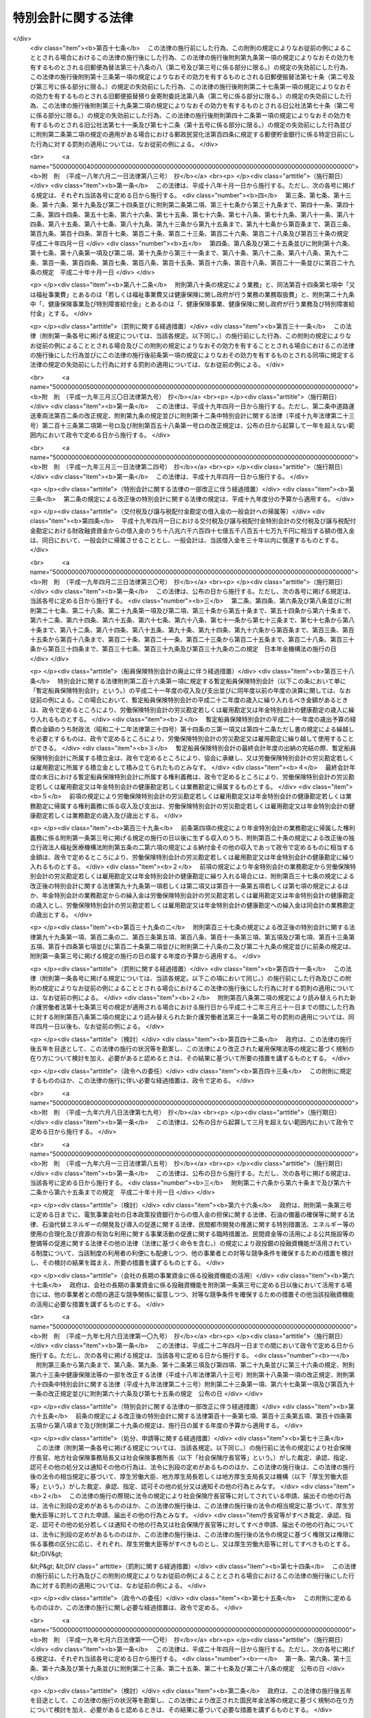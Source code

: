 .. _H19HO023:

====================
特別会計に関する法律
====================

.. raw:: html
    
    
    <b>特別会計に関する法律<br>
    （平成十九年三月三十一日法律第二十三号）</b><br><br><div align="right">最終改正：平成二四年一一月二六日法律第九七号</div><br><div align="right"><table width="" border="0"><tr><td><font color="RED">（最終改正までの未施行法令）</font></td></tr><tr><td><a href="/cgi-bin/idxmiseko.cgi?H_RYAKU=%95%bd%88%ea%8b%e3%96%40%93%f1%8e%4f&amp;H_NO=%8f%ba%98%61%8c%dc%8f%5c%88%ea%94%4e%8c%dc%8c%8e%93%f1%8f%5c%8b%e3%93%fa%96%40%97%a5%91%e6%8e%4f%8f%5c%94%aa%8d%86&amp;H_PATH=/miseko/H19HO023/S51HO038.html" target="inyo">昭和五十一年五月二十九日法律第三十八号</a></td><td align="right">（未施行）</td></tr><tr></tr><tr><td><a href="/cgi-bin/idxmiseko.cgi?H_RYAKU=%95%bd%88%ea%8b%e3%96%40%93%f1%8e%4f&amp;H_NO=%95%bd%90%ac%93%f1%8f%5c%8e%4f%94%4e%98%5a%8c%8e%93%f1%8f%5c%8e%6c%93%fa%96%40%97%a5%91%e6%8e%b5%8f%5c%8e%4f%8d%86&amp;H_PATH=/miseko/H19HO023/H23HO073.html" target="inyo">平成二十三年六月二十四日法律第七十三号</a></td><td align="right">（未施行）</td></tr><tr></tr><tr><td><a href="/cgi-bin/idxmiseko.cgi?H_RYAKU=%95%bd%88%ea%8b%e3%96%40%93%f1%8e%4f&amp;H_NO=%95%bd%90%ac%93%f1%8f%5c%8e%6c%94%4e%8e%4f%8c%8e%8e%4f%8f%5c%88%ea%93%fa%96%40%97%a5%91%e6%93%f1%8f%5c%8c%dc%8d%86&amp;H_PATH=/miseko/H19HO023/H24HO025.html" target="inyo">平成二十四年三月三十一日法律第二十五号</a></td><td align="right">（未施行）</td></tr><tr></tr><tr><td><a href="/cgi-bin/idxmiseko.cgi?H_RYAKU=%95%bd%88%ea%8b%e3%96%40%93%f1%8e%4f&amp;H_NO=%95%bd%90%ac%93%f1%8f%5c%8e%6c%94%4e%98%5a%8c%8e%93%f1%8f%5c%8e%b5%93%fa%96%40%97%a5%91%e6%8e%6c%8f%5c%93%f1%8d%86&amp;H_PATH=/miseko/H19HO023/H24HO042.html" target="inyo">平成二十四年六月二十七日法律第四十二号</a></td><td align="right">（未施行）</td></tr><tr></tr><tr><td><a href="/cgi-bin/idxmiseko.cgi?H_RYAKU=%95%bd%88%ea%8b%e3%96%40%93%f1%8e%4f&amp;H_NO=%95%bd%90%ac%93%f1%8f%5c%8e%6c%94%4e%94%aa%8c%8e%93%f1%8f%5c%93%f1%93%fa%96%40%97%a5%91%e6%98%5a%8f%5c%8e%4f%8d%86&amp;H_PATH=/miseko/H19HO023/H24HO063.html" target="inyo">平成二十四年八月二十二日法律第六十三号</a></td><td align="right">（未施行）</td></tr><tr></tr><tr><td><a href="/cgi-bin/idxmiseko.cgi?H_RYAKU=%95%bd%88%ea%8b%e3%96%40%93%f1%8e%4f&amp;H_NO=%95%bd%90%ac%93%f1%8f%5c%8e%6c%94%4e%94%aa%8c%8e%93%f1%8f%5c%93%f1%93%fa%96%40%97%a5%91%e6%98%5a%8f%5c%8e%b5%8d%86&amp;H_PATH=/miseko/H19HO023/H24HO067.html" target="inyo">平成二十四年八月二十二日法律第六十七号</a></td><td align="right">（未施行）</td></tr><tr></tr><tr><td><a href="/cgi-bin/idxmiseko.cgi?H_RYAKU=%95%bd%88%ea%8b%e3%96%40%93%f1%8e%4f&amp;H_NO=%95%bd%90%ac%93%f1%8f%5c%8e%6c%94%4e%94%aa%8c%8e%93%f1%8f%5c%93%f1%93%fa%96%40%97%a5%91%e6%98%5a%8f%5c%8b%e3%8d%86&amp;H_PATH=/miseko/H19HO023/H24HO069.html" target="inyo">平成二十四年八月二十二日法律第六十九号</a></td><td align="right">（未施行）</td></tr><tr></tr><tr><td><a href="/cgi-bin/idxmiseko.cgi?H_RYAKU=%95%bd%88%ea%8b%e3%96%40%93%f1%8e%4f&amp;H_NO=%95%bd%90%ac%93%f1%8f%5c%8e%6c%94%4e%8b%e3%8c%8e%8c%dc%93%fa%96%40%97%a5%91%e6%8e%b5%8f%5c%98%5a%8d%86&amp;H_PATH=/miseko/H19HO023/H24HO076.html" target="inyo">平成二十四年九月五日法律第七十六号</a></td><td align="right">（一部未施行）</td></tr><tr></tr><tr><td align="right">　</td><td></td></tr><tr></tr></table></div><a name="0000000000000000000000000000000000000000000000000000000000000000000000000000000"></a>
    <br>
    　<a href="#1000000000001000000000000000000000000000000000000000000000000000000000000000000" target="data">第一章　総則</a>
    <br>
    　　<a href="#1000000000001000000001000000000000000000000000000000000000000000000000000000000" target="data">第一節　通則（第一条・第二条）</a>
    <br>
    　　<a href="#1000000000001000000002000000000000000000000000000000000000000000000000000000000" target="data">第二節　予算（第三条―第七条）</a>
    <br>
    　　<a href="#1000000000001000000003000000000000000000000000000000000000000000000000000000000" target="data">第三節　決算（第八条―第十条）</a>
    <br>
    　　<a href="#1000000000001000000004000000000000000000000000000000000000000000000000000000000" target="data">第四節　余裕金等の預託（第十一条・第十二条）</a>
    <br>
    　　<a href="#1000000000001000000005000000000000000000000000000000000000000000000000000000000" target="data">第五節　借入金等（第十三条―第十七条）</a>
    <br>
    　　<a href="#1000000000001000000006000000000000000000000000000000000000000000000000000000000" target="data">第六節　繰越し（第十八条）</a>
    <br>
    　　<a href="#1000000000001000000007000000000000000000000000000000000000000000000000000000000" target="data">第七節　財務情報の開示（第十九条・第二十条）</a>
    <br>
    　<a href="#1000000000002000000000000000000000000000000000000000000000000000000000000000000" target="data">第二章　各特別会計の目的、管理及び経理</a>
    <br>
    　　<a href="#1000000000002000000001000000000000000000000000000000000000000000000000000000000" target="data">第一節　交付税及び譲与税配付金特別会計（第二十一条―第二十七条）</a>
    <br>
    　　<a href="#1000000000002000000002000000000000000000000000000000000000000000000000000000000" target="data">第二節　地震再保険特別会計（第二十八条―第三十七条）</a>
    <br>
    　　<a href="#1000000000002000000003000000000000000000000000000000000000000000000000000000000" target="data">第三節　国債整理基金特別会計（第三十八条―第四十九条）</a>
    <br>
    　　<a href="#1000000000002000000004000000000000000000000000000000000000000000000000000000000" target="data">第四節　財政投融資特別会計（第五十条―第七十条）</a>
    <br>
    　　<a href="#1000000000002000000005000000000000000000000000000000000000000000000000000000000" target="data">第五節　外国為替資金特別会計（第七十一条―第八十四条）</a>
    <br>
    　　<a href="#1000000000002000000006000000000000000000000000000000000000000000000000000000000" target="data">第六節　エネルギー対策特別会計（第八十五条―第九十五条）</a>
    <br>
    　　<a href="#1000000000002000000007000000000000000000000000000000000000000000000000000000000" target="data">第七節　労働保険特別会計（第九十六条―第百七条）</a>
    <br>
    　　<a href="#1000000000002000000008000000000000000000000000000000000000000000000000000000000" target="data">第八節　年金特別会計（第百八条―第百二十三条）</a>
    <br>
    　　<a href="#1000000000002000000009000000000000000000000000000000000000000000000000000000000" target="data">第九節　食料安定供給特別会計（第百二十四条―第百三十七条）</a>
    <br>
    　　<a href="#1000000000002000000010000000000000000000000000000000000000000000000000000000000" target="data">第十節　農業共済再保険特別会計（第百三十八条―第百四十九条）</a>
    <br>
    　　<a href="#1000000000002000000011000000000000000000000000000000000000000000000000000000000" target="data">第十一節　森林保険特別会計（第百五十条―第百五十七条）</a>
    <br>
    　　<a href="#1000000000002000000012000000000000000000000000000000000000000000000000000000000" target="data">第十二節　国有林野事業特別会計（第百五十八条―第百七十一条）</a>
    <br>
    　　<a href="#1000000000002000000013000000000000000000000000000000000000000000000000000000000" target="data">第十三節　漁船再保険及び漁業共済保険特別会計（第百七十二条―第百八十一条）</a>
    <br>
    　　<a href="#1000000000002000000014000000000000000000000000000000000000000000000000000000000" target="data">第十四節　貿易再保険特別会計（第百八十二条―第百九十二条）</a>
    <br>
    　　<a href="#1000000000002000000015000000000000000000000000000000000000000000000000000000000" target="data">第十五節　特許特別会計（第百九十三条―第百九十七条）</a>
    <br>
    　　<a href="#1000000000002000000016000000000000000000000000000000000000000000000000000000000" target="data">第十六節　社会資本整備事業特別会計（第百九十八条―第二百九条）</a>
    <br>
    　　<a href="#1000000000002000000017000000000000000000000000000000000000000000000000000000000" target="data">第十七節　自動車安全特別会計（第二百十条―第二百二十一条）</a>
    <br>
    　　<a href="#1000000000002000000018000000000000000000000000000000000000000000000000000000000" target="data">第十八節　東日本大震災復興特別会計（第二百二十二条―第二百三十三条）</a>
    <br>
    　<a href="#1000000000003000000000000000000000000000000000000000000000000000000000000000000" target="data">第三章　雑則（第二百三十四条）</a>
    <br>
    　<a href="#5000000000000000000000000000000000000000000000000000000000000000000000000000000" target="data">附則</a>
    <br><p>　　　<b><a name="1000000000001000000000000000000000000000000000000000000000000000000000000000000">第一章　総則</a>
    </b>
    </p><p>　　　　<b><a name="1000000000001000000001000000000000000000000000000000000000000000000000000000000">第一節　通則</a>
    </b>
    </p><p>
    </p><div class="arttitle"><a name="1000000000000000000000000000000000000000000000000100000000000000000000000000000">（目的）</a>
    </div><div class="item"><b>第一条</b>
    <a name="1000000000000000000000000000000000000000000000000100000000001000000000000000000"></a>
    　この法律は、一般会計と区分して経理を行うため、特別会計を設置するとともに、その目的、管理及び経理について定めることを目的とする。
    </div>
    
    <p>
    </p><div class="arttitle"><a name="1000000000000000000000000000000000000000000000000200000000000000000000000000000">（設置）</a>
    </div><div class="item"><b>第二条</b>
    <a name="1000000000000000000000000000000000000000000000000200000000001000000000000000000"></a>
    　次に掲げる特別会計を設置する。
    <div class="number"><b><a name="1000000000000000000000000000000000000000000000000200000000001000000001000000000">一</a>
    </b>
    　交付税及び譲与税配付金特別会計
    </div>
    <div class="number"><b><a name="1000000000000000000000000000000000000000000000000200000000001000000002000000000">二</a>
    </b>
    　地震再保険特別会計
    </div>
    <div class="number"><b><a name="1000000000000000000000000000000000000000000000000200000000001000000003000000000">三</a>
    </b>
    　国債整理基金特別会計
    </div>
    <div class="number"><b><a name="1000000000000000000000000000000000000000000000000200000000001000000004000000000">四</a>
    </b>
    　財政投融資特別会計
    </div>
    <div class="number"><b><a name="1000000000000000000000000000000000000000000000000200000000001000000005000000000">五</a>
    </b>
    　外国為替資金特別会計
    </div>
    <div class="number"><b><a name="1000000000000000000000000000000000000000000000000200000000001000000006000000000">六</a>
    </b>
    　エネルギー対策特別会計
    </div>
    <div class="number"><b><a name="1000000000000000000000000000000000000000000000000200000000001000000007000000000">七</a>
    </b>
    　労働保険特別会計
    </div>
    <div class="number"><b><a name="1000000000000000000000000000000000000000000000000200000000001000000008000000000">八</a>
    </b>
    　年金特別会計
    </div>
    <div class="number"><b><a name="1000000000000000000000000000000000000000000000000200000000001000000009000000000">九</a>
    </b>
    　食料安定供給特別会計
    </div>
    <div class="number"><b><a name="1000000000000000000000000000000000000000000000000200000000001000000010000000000">十</a>
    </b>
    　農業共済再保険特別会計
    </div>
    <div class="number"><b><a name="1000000000000000000000000000000000000000000000000200000000001000000011000000000">十一</a>
    </b>
    　森林保険特別会計
    </div>
    <div class="number"><b><a name="1000000000000000000000000000000000000000000000000200000000001000000012000000000">十二</a>
    </b>
    　国有林野事業特別会計
    </div>
    <div class="number"><b><a name="1000000000000000000000000000000000000000000000000200000000001000000013000000000">十三</a>
    </b>
    　漁船再保険及び漁業共済保険特別会計
    </div>
    <div class="number"><b><a name="1000000000000000000000000000000000000000000000000200000000001000000014000000000">十四</a>
    </b>
    　貿易再保険特別会計
    </div>
    <div class="number"><b><a name="1000000000000000000000000000000000000000000000000200000000001000000015000000000">十五</a>
    </b>
    　特許特別会計
    </div>
    <div class="number"><b><a name="1000000000000000000000000000000000000000000000000200000000001000000016000000000">十六</a>
    </b>
    　社会資本整備事業特別会計
    </div>
    <div class="number"><b><a name="1000000000000000000000000000000000000000000000000200000000001000000017000000000">十七</a>
    </b>
    　自動車安全特別会計
    </div>
    <div class="number"><b><a name="1000000000000000000000000000000000000000000000000200000000001000000018000000000">十八</a>
    </b>
    　東日本大震災復興特別会計
    </div>
    </div>
    <div class="item"><b><a name="1000000000000000000000000000000000000000000000000200000000002000000000000000000">２</a>
    </b>
    　前項各号に掲げる特別会計の目的、管理及び経理については、次章に定めるとおりとする。
    </div>
    
    
    <p>　　　　<b><a name="1000000000001000000002000000000000000000000000000000000000000000000000000000000">第二節　予算</a>
    </b>
    </p><p>
    </p><div class="arttitle"><a name="1000000000000000000000000000000000000000000000000300000000000000000000000000000">（歳入歳出予定計算書等の作成及び送付）</a>
    </div><div class="item"><b>第三条</b>
    <a name="1000000000000000000000000000000000000000000000000300000000001000000000000000000"></a>
    　所管大臣（特別会計を管理する各省各庁の長（<a href="/cgi-bin/idxrefer.cgi?H_FILE=%8f%ba%93%f1%93%f1%96%40%8e%4f%8e%6c&amp;REF_NAME=%8d%e0%90%ad%96%40&amp;ANCHOR_F=&amp;ANCHOR_T=" target="inyo">財政法</a>
    （昭和二十二年法律第三十四号）<a href="/cgi-bin/idxrefer.cgi?H_FILE=%8f%ba%93%f1%93%f1%96%40%8e%4f%8e%6c&amp;REF_NAME=%91%e6%93%f1%8f%5c%8f%f0%91%e6%93%f1%8d%80&amp;ANCHOR_F=1000000000000000000000000000000000000000000000002000000000002000000000000000000&amp;ANCHOR_T=1000000000000000000000000000000000000000000000002000000000002000000000000000000#1000000000000000000000000000000000000000000000002000000000002000000000000000000" target="inyo">第二十条第二項</a>
    に規定する各省各庁の長をいう。）をいう。以下同じ。）は、毎会計年度、その管理する特別会計の歳入歳出予定計算書、繰越明許費要求書及び国庫債務負担行為要求書（以下「歳入歳出予定計算書等」という。）を作成し、財務大臣に送付しなければならない。
    </div>
    <div class="item"><b><a name="1000000000000000000000000000000000000000000000000300000000002000000000000000000">２</a>
    </b>
    　歳入歳出予定計算書等には、次に掲げる書類を添付しなければならない。
    <div class="number"><b><a name="1000000000000000000000000000000000000000000000000300000000002000000001000000000">一</a>
    </b>
    　国庫債務負担行為で翌年度以降にわたるものについての前年度末までの支出額及び支出額の見込み並びに当該年度以降の支出予定額並びに数会計年度にわたる事業に伴うものについては当該事業の計画及び進行状況その他当該国庫債務負担行為の執行に関する調書
    </div>
    <div class="number"><b><a name="1000000000000000000000000000000000000000000000000300000000002000000002000000000">二</a>
    </b>
    　前々年度末における積立金明細表
    </div>
    <div class="number"><b><a name="1000000000000000000000000000000000000000000000000300000000002000000003000000000">三</a>
    </b>
    　前々年度の資金の増減に関する実績表
    </div>
    <div class="number"><b><a name="1000000000000000000000000000000000000000000000000300000000002000000004000000000">四</a>
    </b>
    　前年度及び当該年度の資金の増減に関する計画表
    </div>
    <div class="number"><b><a name="1000000000000000000000000000000000000000000000000300000000002000000005000000000">五</a>
    </b>
    　当該年度に借入れを予定する借入金についての借入れ及び償還の計画表
    </div>
    <div class="number"><b><a name="1000000000000000000000000000000000000000000000000300000000002000000006000000000">六</a>
    </b>
    　前各号に掲げる書類のほか、次章において歳入歳出予定計算書等に添付しなければならないとされている書類
    </div>
    </div>
    
    <p>
    </p><div class="arttitle"><a name="1000000000000000000000000000000000000000000000000400000000000000000000000000000">（歳入歳出予算の区分）</a>
    </div><div class="item"><b>第四条</b>
    <a name="1000000000000000000000000000000000000000000000000400000000001000000000000000000"></a>
    　各特別会計（勘定に区分する特別会計にあっては、勘定とする。次条第一項、第九条第一項並びに第十条第一項及び第三項を除き、以下この章において同じ。）の歳入歳出予算は、歳入にあってはその性質に従って款及び項に、歳出にあってはその目的に従って項に、それぞれ区分するものとする。
    </div>
    
    <p>
    </p><div class="arttitle"><a name="1000000000000000000000000000000000000000000000000500000000000000000000000000000">（予算の作成及び提出）</a>
    </div><div class="item"><b>第五条</b>
    <a name="1000000000000000000000000000000000000000000000000500000000001000000000000000000"></a>
    　内閣は、毎会計年度、各特別会計の予算を作成し、一般会計の予算とともに、国会に提出しなければならない。
    </div>
    <div class="item"><b><a name="1000000000000000000000000000000000000000000000000500000000002000000000000000000">２</a>
    </b>
    　各特別会計の予算には、歳入歳出予定計算書等及び第三条第二項各号に掲げる書類を添付しなければならない。
    </div>
    
    <p>
    </p><div class="arttitle"><a name="1000000000000000000000000000000000000000000000000600000000000000000000000000000">（一般会計からの繰入れ）</a>
    </div><div class="item"><b>第六条</b>
    <a name="1000000000000000000000000000000000000000000000000600000000001000000000000000000"></a>
    　各特別会計において経理されている事務及び事業に係る経費のうち、一般会計からの繰入れの対象となるべき経費（以下「一般会計からの繰入対象経費」という。）が次章に定められている場合において、一般会計からの繰入対象経費の財源に充てるために必要があるときに限り、予算で定めるところにより、一般会計から当該特別会計に繰入れをすることができる。
    </div>
    
    <p>
    </p><div class="arttitle"><a name="1000000000000000000000000000000000000000000000000700000000000000000000000000000">（弾力条項）</a>
    </div><div class="item"><b>第七条</b>
    <a name="1000000000000000000000000000000000000000000000000700000000001000000000000000000"></a>
    　各特別会計において、当該特別会計の目的に照らして予算で定める事由により経費を増額する必要がある場合であって、予算で定める事由により当該経費に充てるべき収入の増加を確保することができるときは、当該確保することができる金額を限度として、当該経費を増額することができる。
    </div>
    <div class="item"><b><a name="1000000000000000000000000000000000000000000000000700000000002000000000000000000">２</a>
    </b>
    　前項の規定による経費の増額については、<a href="/cgi-bin/idxrefer.cgi?H_FILE=%8f%ba%93%f1%93%f1%96%40%8e%4f%8e%6c&amp;REF_NAME=%8d%e0%90%ad%96%40%91%e6%8e%4f%8f%5c%8c%dc%8f%f0%91%e6%93%f1%8d%80&amp;ANCHOR_F=1000000000000000000000000000000000000000000000003500000000002000000000000000000&amp;ANCHOR_T=1000000000000000000000000000000000000000000000003500000000002000000000000000000#1000000000000000000000000000000000000000000000003500000000002000000000000000000" target="inyo">財政法第三十五条第二項</a>
    から<a href="/cgi-bin/idxrefer.cgi?H_FILE=%8f%ba%93%f1%93%f1%96%40%8e%4f%8e%6c&amp;REF_NAME=%91%e6%8e%6c%8d%80&amp;ANCHOR_F=1000000000000000000000000000000000000000000000003500000000004000000000000000000&amp;ANCHOR_T=1000000000000000000000000000000000000000000000003500000000004000000000000000000#1000000000000000000000000000000000000000000000003500000000004000000000000000000" target="inyo">第四項</a>
    まで及び<a href="/cgi-bin/idxrefer.cgi?H_FILE=%8f%ba%93%f1%93%f1%96%40%8e%4f%8e%6c&amp;REF_NAME=%91%e6%8e%4f%8f%5c%98%5a%8f%f0&amp;ANCHOR_F=1000000000000000000000000000000000000000000000003600000000000000000000000000000&amp;ANCHOR_T=1000000000000000000000000000000000000000000000003600000000000000000000000000000#1000000000000000000000000000000000000000000000003600000000000000000000000000000" target="inyo">第三十六条</a>
    の規定を準用する。この場合において、<a href="/cgi-bin/idxrefer.cgi?H_FILE=%8f%ba%93%f1%93%f1%96%40%8e%4f%8e%6c&amp;REF_NAME=%93%af%96%40%91%e6%8e%4f%8f%5c%8c%dc%8f%f0%91%e6%93%f1%8d%80&amp;ANCHOR_F=1000000000000000000000000000000000000000000000003500000000002000000000000000000&amp;ANCHOR_T=1000000000000000000000000000000000000000000000003500000000002000000000000000000#1000000000000000000000000000000000000000000000003500000000002000000000000000000" target="inyo">同法第三十五条第二項</a>
    中「各省各庁の長は、予備費の使用」とあるのは「所管大臣（特別会計を管理する各省各庁の長をいう。次条第一項において同じ。）は、特別会計に関する法律（平成十九年法律第二十三号）第七条第一項の規定による経費の増額」と、同条第三項中「予備費使用書」とあるのは「経費増額書」と、同条第四項中「予備費使用書」とあるのは「経費増額書」と、「当該使用書」とあるのは「当該増額書」と、同法第三十六条第一項中「予備費を以て支弁した金額」とあるのは「特別会計に関する法律第七条第一項の規定による経費の増額」と、「各省各庁の長」とあるのは「所管大臣」と、同条第二項中「予備費を以て支弁した金額」とあるのは「特別会計に関する法律第七条第一項の規定による経費の増額」と、同条第三項中「予備費を以て支弁した」とあるのは「前項の」と、「各省各庁」とあるのは「各特別会計」と読み替えるものとする。
    </div>
    
    
    <p>　　　　<b><a name="1000000000001000000003000000000000000000000000000000000000000000000000000000000">第三節　決算</a>
    </b>
    </p><p>
    </p><div class="arttitle"><a name="1000000000000000000000000000000000000000000000000800000000000000000000000000000">（剰余金の処理）</a>
    </div><div class="item"><b>第八条</b>
    <a name="1000000000000000000000000000000000000000000000000800000000001000000000000000000"></a>
    　各特別会計における毎会計年度の歳入歳出の決算上剰余金を生じた場合において、当該剰余金から次章に定めるところにより当該特別会計の積立金として積み立てる金額及び資金に組み入れる金額を控除してなお残余があるときは、これを当該特別会計の翌年度の歳入に繰り入れるものとする。
    </div>
    <div class="item"><b><a name="1000000000000000000000000000000000000000000000000800000000002000000000000000000">２</a>
    </b>
    　前項の規定にかかわらず、同項の翌年度の歳入に繰り入れるものとされる金額の全部又は一部に相当する金額は、予算で定めるところにより、一般会計の歳入に繰り入れることができる。
    </div>
    
    <p>
    </p><div class="arttitle"><a name="1000000000000000000000000000000000000000000000000900000000000000000000000000000">（歳入歳出決定計算書の作成及び送付）</a>
    </div><div class="item"><b>第九条</b>
    <a name="1000000000000000000000000000000000000000000000000900000000001000000000000000000"></a>
    　所管大臣は、毎会計年度、その管理する特別会計について、歳入歳出予定計算書と同一の区分による歳入歳出決定計算書を作成し、財務大臣に送付しなければならない。
    </div>
    <div class="item"><b><a name="1000000000000000000000000000000000000000000000000900000000002000000000000000000">２</a>
    </b>
    　歳入歳出決定計算書には、次に掲げる書類を添付しなければならない。
    <div class="number"><b><a name="1000000000000000000000000000000000000000000000000900000000002000000001000000000">一</a>
    </b>
    　債務に関する計算書
    </div>
    <div class="number"><b><a name="1000000000000000000000000000000000000000000000000900000000002000000002000000000">二</a>
    </b>
    　当該年度末における積立金明細表
    </div>
    <div class="number"><b><a name="1000000000000000000000000000000000000000000000000900000000002000000003000000000">三</a>
    </b>
    　当該年度の資金の増減に関する実績表
    </div>
    <div class="number"><b><a name="1000000000000000000000000000000000000000000000000900000000002000000004000000000">四</a>
    </b>
    　前三号に掲げる書類のほか、次章において歳入歳出決定計算書に添付しなければならないとされている書類
    </div>
    </div>
    
    <p>
    </p><div class="arttitle"><a name="1000000000000000000000000000000000000000000000001000000000000000000000000000000">（歳入歳出決算の作成及び提出）</a>
    </div><div class="item"><b>第十条</b>
    <a name="1000000000000000000000000000000000000000000000001000000000001000000000000000000"></a>
    　内閣は、毎会計年度、歳入歳出決定計算書に基づいて、各特別会計の歳入歳出決算を作成し、一般会計の歳入歳出決算とともに、国会に提出しなければならない。
    </div>
    <div class="item"><b><a name="1000000000000000000000000000000000000000000000001000000000002000000000000000000">２</a>
    </b>
    　各特別会計の歳入歳出決算には、歳入歳出決定計算書及び前条第二項各号に掲げる書類を添付しなければならない。
    </div>
    <div class="item"><b><a name="1000000000000000000000000000000000000000000000001000000000003000000000000000000">３</a>
    </b>
    　各特別会計の歳入歳出決算についての<a href="/cgi-bin/idxrefer.cgi?H_FILE=%8f%ba%93%f1%93%f1%96%40%8e%4f%8e%6c&amp;REF_NAME=%8d%e0%90%ad%96%40%91%e6%8e%4f%8f%5c%94%aa%8f%f0%91%e6%93%f1%8d%80&amp;ANCHOR_F=1000000000000000000000000000000000000000000000003800000000002000000000000000000&amp;ANCHOR_T=1000000000000000000000000000000000000000000000003800000000002000000000000000000#1000000000000000000000000000000000000000000000003800000000002000000000000000000" target="inyo">財政法第三十八条第二項</a>
    の規定の適用については、<a href="/cgi-bin/idxrefer.cgi?H_FILE=%8f%ba%93%f1%93%f1%96%40%8e%4f%8e%6c&amp;REF_NAME=%93%af%8d%80&amp;ANCHOR_F=1000000000000000000000000000000000000000000000003800000000002000000000000000000&amp;ANCHOR_T=1000000000000000000000000000000000000000000000003800000000002000000000000000000#1000000000000000000000000000000000000000000000003800000000002000000000000000000" target="inyo">同項</a>
    中「二　前年度繰越額」とあるのは、「二　前年度繰越額　二の二　特別会計に関する法律（平成十九年法律第二十三号）第七条第一項の規定による経費の増額の金額」とする。
    </div>
    
    
    <p>　　　　<b><a name="1000000000001000000004000000000000000000000000000000000000000000000000000000000">第四節　余裕金等の預託</a>
    </b>
    </p><p>
    </p><div class="arttitle"><a name="1000000000000000000000000000000000000000000000001100000000000000000000000000000">（余裕金の預託）</a>
    </div><div class="item"><b>第十一条</b>
    <a name="1000000000000000000000000000000000000000000000001100000000001000000000000000000"></a>
    　各特別会計において、支払上現金に余裕がある場合には、これを財政融資資金に預託することができる。
    </div>
    
    <p>
    </p><div class="arttitle"><a name="1000000000000000000000000000000000000000000000001200000000000000000000000000000">（積立金及び資金の預託）</a>
    </div><div class="item"><b>第十二条</b>
    <a name="1000000000000000000000000000000000000000000000001200000000001000000000000000000"></a>
    　各特別会計の積立金及び資金は、財政融資資金に預託して運用することができる。
    </div>
    
    
    <p>　　　　<b><a name="1000000000001000000005000000000000000000000000000000000000000000000000000000000">第五節　借入金等</a>
    </b>
    </p><p>
    </p><div class="arttitle"><a name="1000000000000000000000000000000000000000000000001300000000000000000000000000000">（借入金）</a>
    </div><div class="item"><b>第十三条</b>
    <a name="1000000000000000000000000000000000000000000000001300000000001000000000000000000"></a>
    　各特別会計においては、借入金の対象となるべき経費（以下「借入金対象経費」という。）が次章に定められている場合において、借入金対象経費を支弁する必要があるときに限り、当該特別会計の負担において、借入金をすることができる。
    </div>
    <div class="item"><b><a name="1000000000000000000000000000000000000000000000001300000000002000000000000000000">２</a>
    </b>
    　各特別会計における借入金の限度額については、予算をもって、国会の議決を経なければならない。
    </div>
    
    <p>
    </p><div class="arttitle"><a name="1000000000000000000000000000000000000000000000001400000000000000000000000000000">（借入限度の繰越し）</a>
    </div><div class="item"><b>第十四条</b>
    <a name="1000000000000000000000000000000000000000000000001400000000001000000000000000000"></a>
    　各特別会計において、借入金の限度額について国会の議決を経た金額のうち、当該年度において借入金の借入れをしなかった金額がある場合には、当該金額を限度として、かつ、歳出予算の繰越額（借入金対象経費に係るものに限る。）の財源として必要な金額の範囲内で、翌年度において、前条第一項の規定により、借入金をすることができる。
    </div>
    
    <p>
    </p><div class="arttitle"><a name="1000000000000000000000000000000000000000000000001500000000000000000000000000000">（一時借入金等）</a>
    </div><div class="item"><b>第十五条</b>
    <a name="1000000000000000000000000000000000000000000000001500000000001000000000000000000"></a>
    　各特別会計において、支払上現金に不足がある場合には、当該特別会計の負担において、一時借入金をし、融通証券を発行し、又は国庫余裕金を繰り替えて使用することができる。ただし、融通証券の発行は、次章に当該発行をすることができる旨の定めがある場合に限り、行うことができる。
    </div>
    <div class="item"><b><a name="1000000000000000000000000000000000000000000000001500000000002000000000000000000">２</a>
    </b>
    　前項の規定による一時借入金、融通証券及び繰替金の限度額については、予算をもって、国会の議決を経なければならない。
    </div>
    <div class="item"><b><a name="1000000000000000000000000000000000000000000000001500000000003000000000000000000">３</a>
    </b>
    　第一項の規定により、一時借入金をし、又は融通証券を発行している場合においては、国庫余裕金を繰り替えて使用して、支払期限の到来していない一時借入金又は融通証券を償還することができる。
    </div>
    <div class="item"><b><a name="1000000000000000000000000000000000000000000000001500000000004000000000000000000">４</a>
    </b>
    　第一項の規定による一時借入金、融通証券及び繰替金並びに前項の規定による繰替金は、当該年度の歳入をもって償還し、又は返還しなければならない。
    </div>
    <div class="item"><b><a name="1000000000000000000000000000000000000000000000001500000000005000000000000000000">５</a>
    </b>
    　第一項の規定によるほか、各特別会計において、支払上現金に不足がある場合には、次章に当該特別会計の積立金又は資金に属する現金その他の現金を繰り替えて使用することができる旨の定めがあるときに限り、当該現金を繰り替えて使用することができる。この場合において、所管大臣は、あらかじめ財務大臣の承認を経なければならない。
    </div>
    <div class="item"><b><a name="1000000000000000000000000000000000000000000000001500000000006000000000000000000">６</a>
    </b>
    　前項の規定による繰替金は、当該年度の出納の完結までに返還しなければならない。
    </div>
    
    <p>
    </p><div class="arttitle"><a name="1000000000000000000000000000000000000000000000001600000000000000000000000000000">（借入金等に関する事務）</a>
    </div><div class="item"><b>第十六条</b>
    <a name="1000000000000000000000000000000000000000000000001600000000001000000000000000000"></a>
    　各特別会計の負担に属する借入金及び一時借入金の借入れ及び償還並びに融通証券の発行及び償還に関する事務は、財務大臣が行う。
    </div>
    
    <p>
    </p><div class="arttitle"><a name="1000000000000000000000000000000000000000000000001700000000000000000000000000000">（国債整理基金特別会計への繰入れ）</a>
    </div><div class="item"><b>第十七条</b>
    <a name="1000000000000000000000000000000000000000000000001700000000001000000000000000000"></a>
    　各特別会計の負担に属する借入金の償還金及び利子、一時借入金及び融通証券の利子並びに融通証券の発行及び償還に関する諸費の支出に必要な金額は、毎会計年度、当該特別会計から国債整理基金特別会計に繰り入れなければならない。
    </div>
    
    
    <p>　　　　<b><a name="1000000000001000000006000000000000000000000000000000000000000000000000000000000">第六節　繰越し</a>
    </b>
    </p><p>
    </p><div class="item"><b><a name="1000000000000000000000000000000000000000000000001800000000000000000000000000000">第十八条</a>
    </b>
    <a name="1000000000000000000000000000000000000000000000001800000000001000000000000000000"></a>
    　各特別会計において、毎会計年度の歳出予算における支出残額又は支払義務の生じた歳出金で当該年度の出納の期限までに支出済みとならなかったものに係る歳出予算は、次章において翌年度以降に繰り越して使用することができる旨の定めがある場合に限り、繰り越して使用することができる。
    </div>
    <div class="item"><b><a name="1000000000000000000000000000000000000000000000001800000000002000000000000000000">２</a>
    </b>
    　所管大臣は、前項の繰越しをした場合には、財務大臣及び会計検査院に通知しなければならない。
    </div>
    <div class="item"><b><a name="1000000000000000000000000000000000000000000000001800000000003000000000000000000">３</a>
    </b>
    　所管大臣が第一項の繰越しをした場合には、当該繰越しに係る経費については、<a href="/cgi-bin/idxrefer.cgi?H_FILE=%8f%ba%93%f1%93%f1%96%40%8e%4f%8e%6c&amp;REF_NAME=%8d%e0%90%ad%96%40%91%e6%8e%4f%8f%5c%88%ea%8f%f0%91%e6%88%ea%8d%80&amp;ANCHOR_F=1000000000000000000000000000000000000000000000003100000000001000000000000000000&amp;ANCHOR_T=1000000000000000000000000000000000000000000000003100000000001000000000000000000#1000000000000000000000000000000000000000000000003100000000001000000000000000000" target="inyo">財政法第三十一条第一項</a>
    の規定による予算の配賦があったものとみなす。この場合においては、<a href="/cgi-bin/idxrefer.cgi?H_FILE=%8f%ba%93%f1%93%f1%96%40%8e%4f%8e%6c&amp;REF_NAME=%93%af%8f%f0%91%e6%8e%4f%8d%80&amp;ANCHOR_F=1000000000000000000000000000000000000000000000003100000000003000000000000000000&amp;ANCHOR_T=1000000000000000000000000000000000000000000000003100000000003000000000000000000#1000000000000000000000000000000000000000000000003100000000003000000000000000000" target="inyo">同条第三項</a>
    の規定による通知は、必要としない。
    </div>
    
    
    <p>　　　　<b><a name="1000000000001000000007000000000000000000000000000000000000000000000000000000000">第七節　財務情報の開示</a>
    </b>
    </p><p>
    </p><div class="arttitle"><a name="1000000000000000000000000000000000000000000000001900000000000000000000000000000">（企業会計の慣行を参考とした書類）</a>
    </div><div class="item"><b>第十九条</b>
    <a name="1000000000000000000000000000000000000000000000001900000000001000000000000000000"></a>
    　所管大臣は、毎会計年度、その管理する特別会計について、資産及び負債の状況その他の決算に関する財務情報を開示するための書類を企業会計の慣行を参考として作成し、財務大臣に送付しなければならない。
    </div>
    <div class="item"><b><a name="1000000000000000000000000000000000000000000000001900000000002000000000000000000">２</a>
    </b>
    　内閣は、前項の書類を会計検査院の検査を経て国会に提出しなければならない。
    </div>
    <div class="item"><b><a name="1000000000000000000000000000000000000000000000001900000000003000000000000000000">３</a>
    </b>
    　第一項の書類の作成方法その他同項の書類に関し必要な事項は、政令で定める。
    </div>
    
    <p>
    </p><div class="arttitle"><a name="1000000000000000000000000000000000000000000000002000000000000000000000000000000">（財務情報の開示）</a>
    </div><div class="item"><b>第二十条</b>
    <a name="1000000000000000000000000000000000000000000000002000000000001000000000000000000"></a>
    　所管大臣は、その管理する特別会計について、前条第一項の書類に記載された情報その他特別会計の財務に関する状況を適切に示す情報として政令で定めるものを、インターネットの利用その他適切な方法により開示しなければならない。
    </div>
    
    
    
    <p>　　　<b><a name="1000000000002000000000000000000000000000000000000000000000000000000000000000000">第二章　各特別会計の目的、管理及び経理</a>
    </b>
    </p><p>　　　　<b><a name="1000000000002000000001000000000000000000000000000000000000000000000000000000000">第一節　交付税及び譲与税配付金特別会計</a>
    </b>
    </p><p>
    </p><div class="arttitle"><a name="1000000000000000000000000000000000000000000000002100000000000000000000000000000">（目的）</a>
    </div><div class="item"><b>第二十一条</b>
    <a name="1000000000000000000000000000000000000000000000002100000000001000000000000000000"></a>
    　交付税及び譲与税配付金特別会計（以下この節において「交付税特別会計」という。）は、地方交付税及び地方譲与税の配付に関する経理を明確にすることを目的とする。
    </div>
    
    <p>
    </p><div class="arttitle"><a name="1000000000000000000000000000000000000000000000002200000000000000000000000000000">（管理）</a>
    </div><div class="item"><b>第二十二条</b>
    <a name="1000000000000000000000000000000000000000000000002200000000001000000000000000000"></a>
    　交付税特別会計は、総務大臣及び財務大臣が、法令で定めるところに従い、管理する。
    </div>
    
    <p>
    </p><div class="arttitle"><a name="1000000000000000000000000000000000000000000000002300000000000000000000000000000">（歳入及び歳出）</a>
    </div><div class="item"><b>第二十三条</b>
    <a name="1000000000000000000000000000000000000000000000002300000000001000000000000000000"></a>
    　交付税特別会計における歳入及び歳出は、次のとおりとする。
    <div class="number"><b><a name="1000000000000000000000000000000000000000000000002300000000001000000001000000000">一</a>
    </b>
    　歳入<div class="para1"><b>イ</b>　一般会計からの繰入金</div>
    <div class="para1"><b>ロ</b>　東日本大震災復興特別会計からの繰入金</div>
    <div class="para1"><b>ハ</b>　地方揮発油税、石油ガス譲与税に充てられる石油ガス税、自動車重量譲与税に充てられる自動車重量税、航空機燃料譲与税に充てられる航空機燃料税及び特別とん税の収入</div>
    <div class="para1"><b>ニ</b>　一時借入金の借換えによる収入金</div>
    <div class="para1"><b>ホ</b>　附属雑収入</div>
    
    </div>
    <div class="number"><b><a name="1000000000000000000000000000000000000000000000002300000000001000000002000000000">二</a>
    </b>
    　歳出<div class="para1"><b>イ</b>　地方交付税交付金（<a href="/cgi-bin/idxrefer.cgi?H_FILE=%8f%ba%93%f1%8c%dc%96%40%93%f1%88%ea%88%ea&amp;REF_NAME=%92%6e%95%fb%8c%f0%95%74%90%c5%96%40&amp;ANCHOR_F=&amp;ANCHOR_T=" target="inyo">地方交付税法</a>
    （昭和二十五年法律第二百十一号）による地方交付税の交付金をいう。）及び地方譲与税譲与金（<a href="/cgi-bin/idxrefer.cgi?H_FILE=%8f%ba%8e%4f%81%5a%96%40%88%ea%88%ea%8e%4f&amp;REF_NAME=%92%6e%95%fb%8a%f6%94%ad%96%fb%8f%f7%97%5e%90%c5%96%40&amp;ANCHOR_F=&amp;ANCHOR_T=" target="inyo">地方揮発油譲与税法</a>
    （昭和三十年法律第百十三号）による地方揮発油譲与税の譲与金、<a href="/cgi-bin/idxrefer.cgi?H_FILE=%8f%ba%8e%6c%81%5a%96%40%88%ea%8c%dc%8e%b5&amp;REF_NAME=%90%ce%96%fb%83%4b%83%58%8f%f7%97%5e%90%c5%96%40&amp;ANCHOR_F=&amp;ANCHOR_T=" target="inyo">石油ガス譲与税法</a>
    （昭和四十年法律第百五十七号）による石油ガス譲与税の譲与金、<a href="/cgi-bin/idxrefer.cgi?H_FILE=%8f%ba%8e%6c%98%5a%96%40%8b%e3%81%5a&amp;REF_NAME=%8e%a9%93%ae%8e%d4%8f%64%97%ca%8f%f7%97%5e%90%c5%96%40&amp;ANCHOR_F=&amp;ANCHOR_T=" target="inyo">自動車重量譲与税法</a>
    （昭和四十六年法律第九十号）による自動車重量譲与税の譲与金、<a href="/cgi-bin/idxrefer.cgi?H_FILE=%8f%ba%8e%6c%8e%b5%96%40%88%ea%8e%4f&amp;REF_NAME=%8d%71%8b%f3%8b%40%94%52%97%bf%8f%f7%97%5e%90%c5%96%40&amp;ANCHOR_F=&amp;ANCHOR_T=" target="inyo">航空機燃料譲与税法</a>
    （昭和四十七年法律第十三号）による航空機燃料譲与税の譲与金及び<a href="/cgi-bin/idxrefer.cgi?H_FILE=%8f%ba%8e%4f%93%f1%96%40%8e%b5%8e%b5&amp;REF_NAME=%93%c1%95%ca%82%c6%82%f1%8f%f7%97%5e%90%c5%96%40&amp;ANCHOR_F=&amp;ANCHOR_T=" target="inyo">特別とん譲与税法</a>
    （昭和三十二年法律第七十七号）による特別とん譲与税の譲与金をいう。）並びにこれらに関する諸費</div>
    <div class="para1"><b>ロ</b>　一時借入金の利子</div>
    <div class="para1"><b>ハ</b>　借り換えた一時借入金の償還金及び利子</div>
    <div class="para1"><b>ニ</b>　附属諸費</div>
    
    </div>
    </div>
    
    <p>
    </p><div class="arttitle"><a name="1000000000000000000000000000000000000000000000002400000000000000000000000000000">（一般会計からの繰入れの特例）</a>
    </div><div class="item"><b>第二十四条</b>
    <a name="1000000000000000000000000000000000000000000000002400000000001000000000000000000"></a>
    　第六条の規定にかかわらず、毎会計年度、予算で定めるところにより、当該年度における所得税及び酒税の収入見込額のそれぞれ百分の三十二、法人税の収入見込額の百分の三十四、消費税の収入見込額の百分の二十九・五並びにたばこ税の収入見込額の百分の二十五に相当する金額の合算額に、当該年度の前年度以前の年度における<a href="/cgi-bin/idxrefer.cgi?H_FILE=%8f%ba%93%f1%8c%dc%96%40%93%f1%88%ea%88%ea&amp;REF_NAME=%92%6e%95%fb%8c%f0%95%74%90%c5%96%40&amp;ANCHOR_F=&amp;ANCHOR_T=" target="inyo">地方交付税法</a>
    による地方交付税に相当する金額でまだ交付税特別会計に繰り入れていない額を加算し、又は当該合算額から当該前年度以前の年度において当該地方交付税に相当する金額を超えて交付税特別会計に繰り入れた額を控除した額に相当する金額を、一般会計から交付税特別会計に繰り入れるものとする。
    </div>
    
    <p>
    </p><div class="arttitle"><a name="1000000000000000000000000000000000000000000000002500000000000000000000000000000">（剰余金の処理の特例）</a>
    </div><div class="item"><b>第二十五条</b>
    <a name="1000000000000000000000000000000000000000000000002500000000001000000000000000000"></a>
    　交付税特別会計において、毎会計年度の歳入歳出の決算上剰余金を生じた場合には、第八条第二項の規定は、適用しない。
    </div>
    
    <p>
    </p><div class="arttitle"><a name="1000000000000000000000000000000000000000000000002600000000000000000000000000000">（一時借入金の借換え）</a>
    </div><div class="item"><b>第二十六条</b>
    <a name="1000000000000000000000000000000000000000000000002600000000001000000000000000000"></a>
    　第十五条第四項の規定にかかわらず、交付税特別会計において、歳入不足のために一時借入金を償還することができない場合には、その償還することができない金額を限り、交付税特別会計の負担において、一時借入金の借換えをすることができる。
    </div>
    <div class="item"><b><a name="1000000000000000000000000000000000000000000000002600000000002000000000000000000">２</a>
    </b>
    　前項の規定により借換えをした一時借入金については、当該一時借入金を第十七条に規定する借入金とみなして、同条の規定を適用する。
    </div>
    <div class="item"><b><a name="1000000000000000000000000000000000000000000000002600000000003000000000000000000">３</a>
    </b>
    　第一項の規定により借り換えた一時借入金は、その借換えをしたときから一年内に償還しなければならない。
    </div>
    
    <p>
    </p><div class="arttitle"><a name="1000000000000000000000000000000000000000000000002700000000000000000000000000000">（繰越し）</a>
    </div><div class="item"><b>第二十七条</b>
    <a name="1000000000000000000000000000000000000000000000002700000000001000000000000000000"></a>
    　交付税特別会計において、毎会計年度の歳出予算における支出残額は、翌年度に繰り越して使用することができる。
    </div>
    
    
    <p>　　　　<b><a name="1000000000002000000002000000000000000000000000000000000000000000000000000000000">第二節　地震再保険特別会計</a>
    </b>
    </p><p>
    </p><div class="arttitle"><a name="1000000000000000000000000000000000000000000000002800000000000000000000000000000">（目的）</a>
    </div><div class="item"><b>第二十八条</b>
    <a name="1000000000000000000000000000000000000000000000002800000000001000000000000000000"></a>
    　地震再保険特別会計は、<a href="/cgi-bin/idxrefer.cgi?H_FILE=%8f%ba%8e%6c%88%ea%96%40%8e%b5%8e%4f&amp;REF_NAME=%92%6e%90%6b%95%db%8c%af%82%c9%8a%d6%82%b7%82%e9%96%40%97%a5&amp;ANCHOR_F=&amp;ANCHOR_T=" target="inyo">地震保険に関する法律</a>
    （昭和四十一年法律第七十三号）による地震再保険事業に関する経理を明確にすることを目的とする。
    </div>
    
    <p>
    </p><div class="arttitle"><a name="1000000000000000000000000000000000000000000000002900000000000000000000000000000">（管理）</a>
    </div><div class="item"><b>第二十九条</b>
    <a name="1000000000000000000000000000000000000000000000002900000000001000000000000000000"></a>
    　地震再保険特別会計は、財務大臣が、法令で定めるところに従い、管理する。
    </div>
    
    <p>
    </p><div class="arttitle"><a name="1000000000000000000000000000000000000000000000003000000000000000000000000000000">（歳入及び歳出）</a>
    </div><div class="item"><b>第三十条</b>
    <a name="1000000000000000000000000000000000000000000000003000000000001000000000000000000"></a>
    　地震再保険特別会計における歳入及び歳出は、次のとおりとする。
    <div class="number"><b><a name="1000000000000000000000000000000000000000000000003000000000001000000001000000000">一</a>
    </b>
    　歳入<div class="para1"><b>イ</b>　<a href="/cgi-bin/idxrefer.cgi?H_FILE=%8f%ba%8e%6c%88%ea%96%40%8e%b5%8e%4f&amp;REF_NAME=%92%6e%90%6b%95%db%8c%af%82%c9%8a%d6%82%b7%82%e9%96%40%97%a5%91%e6%8e%4f%8f%f0&amp;ANCHOR_F=1000000000000000000000000000000000000000000000000300000000000000000000000000000&amp;ANCHOR_T=1000000000000000000000000000000000000000000000000300000000000000000000000000000#1000000000000000000000000000000000000000000000000300000000000000000000000000000" target="inyo">地震保険に関する法律第三条</a>
    の規定による再保険の再保険料（第三十六条第一項において「再保険料」という。）</div>
    <div class="para1"><b>ロ</b>　積立金からの受入金</div>
    <div class="para1"><b>ハ</b>　積立金から生ずる収入</div>
    <div class="para1"><b>ニ</b>　借入金</div>
    <div class="para1"><b>ホ</b>　一時借入金の借換えによる収入金</div>
    <div class="para1"><b>ヘ</b>　一般会計からの繰入金</div>
    <div class="para1"><b>ト</b>　附属雑収入</div>
    
    </div>
    <div class="number"><b><a name="1000000000000000000000000000000000000000000000003000000000001000000002000000000">二</a>
    </b>
    　歳出<div class="para1"><b>イ</b>　<a href="/cgi-bin/idxrefer.cgi?H_FILE=%8f%ba%8e%6c%88%ea%96%40%8e%b5%8e%4f&amp;REF_NAME=%92%6e%90%6b%95%db%8c%af%82%c9%8a%d6%82%b7%82%e9%96%40%97%a5%91%e6%8e%4f%8f%f0&amp;ANCHOR_F=1000000000000000000000000000000000000000000000000300000000000000000000000000000&amp;ANCHOR_T=1000000000000000000000000000000000000000000000000300000000000000000000000000000#1000000000000000000000000000000000000000000000000300000000000000000000000000000" target="inyo">地震保険に関する法律第三条</a>
    の規定による再保険の再保険金（以下この節において「再保険金」という。）</div>
    <div class="para1"><b>ロ</b>　事務取扱費</div>
    <div class="para1"><b>ハ</b>　借入金の償還金及び利子</div>
    <div class="para1"><b>ニ</b>　一時借入金の利子</div>
    <div class="para1"><b>ホ</b>　借り換えた一時借入金の償還金及び利子</div>
    <div class="para1"><b>ヘ</b>　一般会計への繰入金</div>
    <div class="para1"><b>ト</b>　附属諸費</div>
    
    </div>
    </div>
    
    <p>
    </p><div class="arttitle"><a name="1000000000000000000000000000000000000000000000003100000000000000000000000000000">（歳入歳出予定計算書等の添付書類）</a>
    </div><div class="item"><b>第三十一条</b>
    <a name="1000000000000000000000000000000000000000000000003100000000001000000000000000000"></a>
    　第三条第二項第一号から第五号までに掲げる書類のほか、地震再保険特別会計においては、歳入歳出予定計算書等に、前々年度の貸借対照表及び損益計算書並びに前年度及び当該年度の予定貸借対照表及び予定損益計算書を添付しなければならない。
    </div>
    
    <p>
    </p><div class="arttitle"><a name="1000000000000000000000000000000000000000000000003200000000000000000000000000000">（一般会計からの繰入対象経費）</a>
    </div><div class="item"><b>第三十二条</b>
    <a name="1000000000000000000000000000000000000000000000003200000000001000000000000000000"></a>
    　地震再保険特別会計における一般会計からの繰入対象経費は、再保険金、借入金の償還金及び利子、一時借入金の利子、借り換えた一時借入金の償還金及び利子並びに事務取扱費に要する経費とする。
    </div>
    <div class="item"><b><a name="1000000000000000000000000000000000000000000000003200000000002000000000000000000">２</a>
    </b>
    　第六条及び前項の規定により一般会計から繰り入れられた繰入金（事務取扱費に係るものを除く。）については、後日、地震再保険特別会計からその繰入金に相当する金額に達するまでの金額を、予算で定めるところにより、一般会計に繰り入れなければならない。
    </div>
    
    <p>
    </p><div class="arttitle"><a name="1000000000000000000000000000000000000000000000003300000000000000000000000000000">（利益及び損失の処理）</a>
    </div><div class="item"><b>第三十三条</b>
    <a name="1000000000000000000000000000000000000000000000003300000000001000000000000000000"></a>
    　地震再保険特別会計において、毎会計年度の利益の額が当該年度の損失及び第三項の規定により繰り越された損失の合計額を超える場合には、その超える額に相当する金額を、責任準備金として積み立てなければならない。
    </div>
    <div class="item"><b><a name="1000000000000000000000000000000000000000000000003300000000002000000000000000000">２</a>
    </b>
    　地震再保険特別会計において、毎会計年度の利益の額が当該年度の損失の額に不足する場合には、責任準備金をもって補足するものとする。
    </div>
    <div class="item"><b><a name="1000000000000000000000000000000000000000000000003300000000003000000000000000000">３</a>
    </b>
    　前項の規定により責任準備金をもって補足することができない損失の額は、翌年度に繰り越して整理するものとする。
    </div>
    
    <p>
    </p><div class="arttitle"><a name="1000000000000000000000000000000000000000000000003400000000000000000000000000000">（積立金）</a>
    </div><div class="item"><b>第三十四条</b>
    <a name="100000000%E3%80%81%E5%86%8D%E4%BF%9D%E9%99%BA%E9%87%91%EF%BC%88%E5%80%9F%E3%82%8A%E6%8F%9B%E3%81%88%E3%81%9F%E4%B8%80%E6%99%82%E5%80%9F%E5%85%A5%E9%87%91%E3%81%A7%E3%80%81%E3%81%9D%E3%81%AE%E5%B9%B4%E5%BA%A6%E3%81%AB%E3%81%8A%E3%81%91%E3%82%8B%E5%86%8D%E4%BF%9D%E9%99%BA%E6%96%99%E3%80%81%E7%A9%8D%E7%AB%8B%E9%87%91%E3%81%8B%E3%82%89%E3%81%AE%E5%8F%97%E5%85%A5%E9%87%91%E5%8F%8A%E3%81%B3%E7%A9%8D%E7%AB%8B%E9%87%91%E3%81%8B%E3%82%89%E7%94%9F%E3%81%9A%E3%82%8B%E5%8F%8E%E5%85%A5%EF%BC%88%E6%AC%A1%E9%A0%85%E3%81%AB%E3%81%8A%E3%81%84%E3%81%A6%E3%80%8C%E5%86%8D%E4%BF%9D%E9%99%BA%E6%96%99%E7%AD%89%E3%80%8D%E3%81%A8%E3%81%84%E3%81%86%E3%80%82%EF%BC%89%E3%82%92%E3%82%82%E3%81%A3%E3%81%A6%E5%BD%93%E8%A9%B2%E5%B9%B4%E5%BA%A6%E3%81%AB%E3%81%8A%E3%81%91%E3%82%8B%E5%86%8D%E4%BF%9D%E9%99%BA%E9%87%91%E3%82%92%E6%94%AF%E5%BC%81%E3%81%99%E3%82%8B%E3%81%AE%E3%81%AB%E4%B8%8D%E8%B6%B3%E3%81%99%E3%82%8B%E3%81%9F%E3%82%81%E3%81%9D%E3%81%AE%E5%80%9F%E6%8F%9B%E3%81%88%E3%81%8C%E8%A1%8C%E3%82%8F%E3%82%8C%E3%81%9F%E3%82%82%E3%81%AE%E3%81%AE%E5%84%9F%E9%82%84%E9%87%91%E3%82%92%E5%90%AB%E3%82%80%E3%80%82%EF%BC%89%E3%82%92%E6%94%AF%E5%BC%81%E3%81%99%E3%82%8B%E3%81%9F%E3%82%81%E3%81%AB%E5%BF%85%E8%A6%81%E3%81%AA%E7%B5%8C%E8%B2%BB%E3%81%A8%E3%81%99%E3%82%8B%E3%80%82%0A&lt;/DIV&gt;%0A&lt;DIV%20class=" item><b><a name="1000000000000000000000000000000000000000000000003600000000002000000000000000000">２</a>
    </b>
    　第十三条第一項及び前項の規定により借入金をすることができる金額は、その借入れをする年度における再保険料等をもって当該年度における再保険金を支弁するのに不足する金額を限度とする。この場合においては、同条第二項の規定は、適用しない。
    </a></div>
    
    <p>
    </p><div class="arttitle"><a name="1000000000000000000000000000000000000000000000003700000000000000000000000000000">（一時借入金の借換え等）</a>
    </div><div class="item"><b>第三十七条</b>
    <a name="1000000000000000000000000000000000000000000000003700000000001000000000000000000"></a>
    　第十五条第四項の規定にかかわらず、地震再保険特別会計において、歳入不足のために一時借入金を償還することができない場合には、その償還することができない金額を限り、同会計の負担において、一時借入金の借換えをすることができる。
    </div>
    <div class="item"><b><a name="1000000000000000000000000000000000000000000000003700000000002000000000000000000">２</a>
    </b>
    　前項の規定により借換えをした一時借入金については、当該一時借入金を第十七条に規定する借入金とみなして、同条の規定を適用する。
    </div>
    <div class="item"><b><a name="1000000000000000000000000000000000000000000000003700000000003000000000000000000">３</a>
    </b>
    　第一項の規定により借り換えた一時借入金は、その借換えをしたときから一年内に償還しなければならない。
    </div>
    <div class="item"><b><a name="1000000000000000000000000000000000000000000000003700000000004000000000000000000">４</a>
    </b>
    　地震再保険特別会計においては、同会計の積立金に属する現金を繰り替えて使用することができる。
    </div>
    
    
    <p>　　　　<b><a name="1000000000002000000003000000000000000000000000000000000000000000000000000000000">第三節　国債整理基金特別会計</a>
    </b>
    </p><p>
    </p><div class="arttitle"><a name="1000000000000000000000000000000000000000000000003800000000000000000000000000000">（目的）</a>
    </div><div class="item"><b>第三十八条</b>
    <a name="1000000000000000000000000000000000000000000000003800000000001000000000000000000"></a>
    　国債整理基金特別会計は、国債の償還及び発行を円滑に行うための資金として国債整理基金を置き、その経理を明確にすることを目的とする。
    </div>
    <div class="item"><b><a name="1000000000000000000000000000000000000000000000003800000000002000000000000000000">２</a>
    </b>
    　この節において「国債」とは、公債、借入金、証券、一時借入金、融通証券その他政令で定めるものをいう。
    </div>
    
    <p>
    </p><div class="arttitle"><a name="1000000000000000000000000000000000000000000000003900000000000000000000000000000">（管理）</a>
    </div><div class="item"><b>第三十九条</b>
    <a name="1000000000000000000000000000000000000000000000003900000000001000000000000000000"></a>
    　国債整理基金特別会計は、財務大臣が、法令で定めるところに従い、管理する。
    </div>
    
    <p>
    </p><div class="arttitle"><a name="1000000000000000000000000000000000000000000000004000000000000000000000000000000">（歳入及び歳出）</a>
    </div><div class="item"><b>第四十条</b>
    <a name="1000000000000000000000000000000000000000000000004000000000001000000000000000000"></a>
    　国債整理基金特別会計における歳入及び歳出は、次のとおりとする。
    <div class="number"><b><a name="1000000000000000000000000000000000000000000000004000000000001000000001000000000">一</a>
    </b>
    　歳入<div class="para1"><b>イ</b>　一般会計及び各特別会計からの繰入金</div>
    <div class="para1"><b>ロ</b>　借換国債の発行収入金</div>
    <div class="para1"><b>ハ</b>　この会計に所属する株式の処分による収入</div>
    <div class="para1"><b>ニ</b>　この会計に所属する株式に係る配当金</div>
    <div class="para1"><b>ホ</b>　第四十九条第一項の規定による取引に基づく収入金</div>
    <div class="para1"><b>ヘ</b>　国債整理基金から生ずる収入</div>
    <div class="para1"><b>ト</b>　附属雑収入</div>
    
    </div>
    <div class="number"><b><a name="1000000000000000000000000000000000000000000000004000000000001000000002000000000">二</a>
    </b>
    　歳出<div class="para1"><b>イ</b>　国債の償還金及び利子</div>
    <div class="para1"><b>ロ</b>　国債の償還及び発行に関する諸費</div>
    <div class="para1"><b>ハ</b>　第四十九条第一項の規定による取引に要する経費</div>
    <div class="para1"><b>ニ</b>　事務取扱費</div>
    <div class="para1"><b>ホ</b>　この会計に所属する株式の管理及び処分に関する諸費</div>
    <div class="para1"><b>ヘ</b>　附属諸費</div>
    
    </div>
    </div>
    
    <p>
    </p><div class="arttitle"><a name="1000000000000000000000000000000000000000000000004100000000000000000000000000000">（歳入歳出予定計算書等の添付書類の特例）</a>
    </div><div class="item"><b>第四十一条</b>
    <a name="1000000000000000000000000000000000000000000000004100000000001000000000000000000"></a>
    　第三条第二項第三号から第五号までの規定にかかわらず、国債整理基金特別会計においては、同項第三号から第五号までに掲げる書類を添付することを要しない。
    </div>
    <div class="item"><b><a name="1000000000000000000000000000000000000000000000004100000000002000000000000000000">２</a>
    </b>
    　第三条第二項第一号及び第二号に掲げる書類のほか、国債整理基金特別会計においては、歳入歳出予定計算書等に、前々年度、前年度及び当該年度末における国債整理基金の年度末基金残高表を添付しなければならない。
    </div>
    
    <p>
    </p><div class="arttitle"><a name="1000000000000000000000000000000000000000000000004200000000000000000000000000000">（一般会計からの繰入れの特例）</a>
    </div><div class="item"><b>第四十二条</b>
    <a name="1000000000000000000000000000000000000000000000004200000000001000000000000000000"></a>
    　第六条の規定にかかわらず、国債整理基金に充てるため、毎会計年度、予算で定める金額を、一般会計から国債整理基金特別会計に繰り入れるものとする。
    </div>
    <div class="item"><b><a name="1000000000000000000000000000000000000000000000004200000000002000000000000000000">２</a>
    </b>
    　前項の場合において、国債（一般会計の負担に属する公債及び借入金（政令で定めるものを除く。）に限る。以下この項及び次項において同じ。）の償還に充てるために繰り入れるべき金額は、前年度期首における国債の総額の百分の一・六に相当する金額とする。
    </div>
    <div class="item"><b><a name="1000000000000000000000000000000000000000000000004200000000003000000000000000000">３</a>
    </b>
    　前項の国債の総額の計算に際し、割引の方法をもって発行された公債については、発行価格をもって額面金額とみなす。
    </div>
    <div class="item"><b><a name="1000000000000000000000000000000000000000000000004200000000004000000000000000000">４</a>
    </b>
    　前三項及び他の法律の規定による繰入れのほか、国債のうち割引の方法をもって発行された公債については、前年度期首における未償還分の発行価格差減額を発行の日から償還の日までの年数で除した額に相当する金額を、毎会計年度、予算で定めるところにより、一般会計から国債整理基金特別会計に繰り入れるものとする。
    </div>
    <div class="item"><b><a name="1000000000000000000000000000000000000000000000004200000000005000000000000000000">５</a>
    </b>
    　前各項及び他の法律の規定による繰入れのほか、国債の円滑かつ確実な償還を行うために必要があると認める場合には、予算で定める金額を、一般会計から国債整理基金特別会計に繰り入れるものとする。
    </div>
    
    <p>
    </p><div class="arttitle"><a name="1000000000000000000000000000000000000000000000004300000000000000000000000000000">（剰余金の処理の特例）</a>
    </div><div class="item"><b>第四十三条</b>
    <a name="1000000000000000000000000000000000000000000000004300000000001000000000000000000"></a>
    　国債整理基金特別会計において、毎会計年度の歳入歳出の決算上剰余金を生じた場合には、第八条第二項の規定は、適用しない。
    </div>
    
    <p>
    </p><div class="arttitle"><a name="1000000000000000000000000000000000000000000000004400000000000000000000000000000">（歳入歳出決定計算書の添付書類の特例）</a>
    </div><div class="item"><b>第四十四条</b>
    <a name="1000000000000000000000000000000000000000000000004400000000001000000000000000000"></a>
    　第九条第二項第三号の規定にかかわらず、国債整理基金特別会計においては、同号に掲げる書類を添付することを要しない。
    </div>
    <div class="item"><b><a name="1000000000000000000000000000000000000000000000004400000000002000000000000000000">２</a>
    </b>
    　第九条第二項第一号及び第二号に掲げる書類のほか、国債整理基金特別会計においては、歳入歳出決定計算書に、当該年度末における国債整理基金の年度末基金残高表を添付しなければならない。
    </div>
    
    <p>
    </p><div class="arttitle"><a name="1000000000000000000000000000000000000000000000004500000000000000000000000000000">（国債整理基金の運用）</a>
    </div><div class="item"><b>第四十五条</b>
    <a name="1000000000000000000000000000000000000000000000004500000000001000000000000000000"></a>
    　第十二条の規定によるほか、国債整理基金は、国債に運用することができる。
    </div>
    <div class="item"><b><a name="1000000000000000000000000000000000000000000000004500000000002000000000000000000">２</a>
    </b>
    　財務大臣は、国債整理基金の運用に関する事務を、日本銀行に取り扱わせることができる。
    </div>
    
    <p>
    </p><div class="arttitle"><a name="1000000000000000000000000000000000000000000000004600000000000000000000000000000">（借換国債）</a>
    </div><div class="item"><b>第四十六条</b>
    <a name="1000000000000000000000000000000000000000000000004600000000001000000000000000000"></a>
    　国債整理基金特別会計においては、各年度における国債の整理又は償還のために必要な金額を限度として、借換国債を発行することができる。
    </div>
    <div class="item"><b><a name="1000000000000000000000000000000000000000000000004600000000002000000000000000000">２</a>
    </b>
    　借換国債のうち当該年度内に償還すべき借換国債の発行収入金は、国債整理基金特別会計の歳入外として国債整理基金に編入するものとする。
    </div>
    <div class="item"><b><a name="1000000000000000000000000000000000000000000000004600000000003000000000000000000">３</a>
    </b>
    　前項に規定する当該年度内に償還すべき借換国債を償還するために国債整理基金を使用する場合には、国債整理基金特別会計の歳出外として経理するものとする。
    </div>
    
    <p>
    </p><div class="item"><b><a name="1000000000000000000000000000000000000000000000004700000000000000000000000000000">第四十七条</a>
    </b>
    <a name="1000000000000000000000000000000000000000000000004700000000001000000000000000000"></a>
    　国債整理基金特別会計においては、翌年度における国債の整理又は償還のため、予算をもって国会の議決を経た金額を限度として、借換国債を発行することができる。
    </div>
    
    <p>
    </p><div class="arttitle"><a name="1000000000000000000000000000000000000000000000004800000000000000000000000000000">（繰越し）</a>
    </div><div class="item"><b>第四十八条</b>
    <a name="1000000000000000000000000000000000000000000000004800000000001000000000000000000"></a>
    　国債整理基金特別会計において、毎会計年度の歳出予算における支出残額は、翌年度以降において繰り越して使用することができる。
    </div>
    
    <p>
    </p><div class="arttitle"><a name="1000000000000000000000000000000000000000000000004900000000000000000000000000000">（国債の円滑な償還及び発行のための取引）</a>
    </div><div class="item"><b>第四十九条</b>
    <a name="1000000000000000000000000000000000000000000000004900000000001000000000000000000"></a>
    　財務大臣は、国債の円滑な償還及び発行のため、スワップ取引その他政令で定める取引を行うことができる。
    </div>
    <div class="item"><b><a name="1000000000000000000000000000000000000000000000004900000000002000000000000000000">２</a>
    </b>
    　前項の「スワップ取引」とは、財務大臣とその取引の相手方として財務大臣が定める要件に該当する者（以下この項において「取引当事者」という。）が元本として定めた金額について取引当事者の一方が相手方と取り決めた利率又は約定した市場金利の期間における変化率（以下この項において「利率等」という。）に基づいて金銭を支払い、相手方が取引当事者の一方と取り決めた利率等に基づいて金銭を支払うことを相互に約する取引（これらの金銭の支払とあわせて当該元本として定めた金額に相当する金銭又は通貨を授受することを約するものを含む。）をいう。
    </div>
    <div class="item"><b><a name="1000000000000000000000000000000000000000000000004900000000003000000000000000000">３</a>
    </b>
    　財務大臣は、第一項の規定による取引に関する事務を、日本銀行に取り扱わせることができる。
    </div>
    
    
    <p>　　　　<b><a name="1000000000002000000004000000000000000000000000000000000000000000000000000000000">第四節　財政投融資特別会計</a>
    </b>
    </p><p>
    </p><div class="arttitle"><a name="1000000000000000000000000000000000000000000000005000000000000000000000000000000">（目的）</a>
    </div><div class="item"><b>第五十条</b>
    <a name="1000000000000000000000000000000000000000000000005000000000001000000000000000000"></a>
    　財政投融資特別会計は、財政融資資金の運用並びに産業の開発及び貿易の振興のために国の財政資金をもって行う投資（出資及び貸付けをいう。第五十四条第三号及び第五十九条第一項において同じ。）に関する経理を明確にすることを目的とする。
    </div>
    
    <p>
    </p><div class="arttitle"><a name="1000000000000000000000000000000000000000000000005100000000000000000000000000000">（管理）</a>
    </div><div class="item"><b>第五十一条</b>
    <a name="1000000000000000000000000000000000000000000000005100000000001000000000000000000"></a>
    　財政投融資特別会計は、財務大臣が、法令で定めるところに従い、管理する。
    </div>
    
    <p>
    </p><div class="arttitle"><a name="1000000000000000000000000000000000000000000000005200000000000000000000000000000">（勘定区分）</a>
    </div><div class="item"><b>第五十二条</b>
    <a name="1000000000000000000000000000000000000000000000005200000000001000000000000000000"></a>
    　財政投融資特別会計は、財政融資資金勘定及び投資勘定に区分する。
    </div>
    
    <p>
    </p><div class="arttitle"><a name="1000000000000000000000000000000000000000000000005300000000000000000000000000000">（歳入及び歳出）</a>
    </div><div class="item"><b>第五十三条</b>
    <a name="1000000000000000000000000000000000000000000000005300000000001000000000000000000"></a>
    　財政融資資金勘定における歳入及び歳出は、次のとおりとする。
    <div class="number"><b><a name="1000000000000000000000000000000000000000000000005300000000001000000001000000000">一</a>
    </b>
    　歳入<div class="para1"><b>イ</b>　財政融資資金の運用利殖金</div>
    <div class="para1"><b>ロ</b>　借入金及び公債の発行収入金</div>
    <div class="para1"><b>ハ</b>　財政融資資金からの受入金</div>
    <div class="para1"><b>ニ</b>　積立金からの受入金</div>
    <div class="para1"><b>ホ</b>　第六十五条第一項の規定による取引に基づく収入金</div>
    <div class="para1"><b>ヘ</b>　第六十六条第一項各号に係る措置に基づく収入金</div>
    <div class="para1"><b>ト</b>　繰替金（第六十七条第二項ただし書に規定する返還することができない金額に係るものに限る。）</div>
    <div class="para1"><b>チ</b>　附属雑収入</div>
    
    </div>
    <div class="number"><b><a name="1000000000000000000000000000000000000000000000005300000000001000000002000000000">二</a>
    </b>
    　歳出<div class="para1"><b>イ</b>　財政融資資金預託金の利子</div>
    <div class="para1"><b>ロ</b>　財政融資資金の運用損失金</div>
    <div class="para1"><b>ハ</b>　運用手数料</div>
    <div class="para1"><b>ニ</b>　事務取扱費</div>
    <div class="para1"><b>ホ</b>　<a href="/cgi-bin/idxrefer.cgi?H_FILE=%8f%ba%93%f1%98%5a%96%40%88%ea%81%5a%81%5a&amp;REF_NAME=%8d%e0%90%ad%97%5a%8e%91%8e%91%8b%e0%96%40&amp;ANCHOR_F=&amp;ANCHOR_T=" target="inyo">財政融資資金法</a>
    （昭和二十六年法律第百号）<a href="/cgi-bin/idxrefer.cgi?H_FILE=%8f%ba%93%f1%98%5a%96%40%88%ea%81%5a%81%5a&amp;REF_NAME=%91%e6%8b%e3%8f%f0%91%e6%88%ea%8d%80&amp;ANCHOR_F=1000000000000000000000000000000000000000000000000900000000001000000000000000000&amp;ANCHOR_T=1000000000000000000000000000000000000000000000000900000000001000000000000000000#1000000000000000000000000000000000000000000000000900000000001000000000000000000" target="inyo">第九条第一項</a>
    の規定による一時借入金及び融通証券の利子</div>
    <div class="para1"><b>ヘ</b>　<a href="/cgi-bin/idxrefer.cgi?H_FILE=%8f%ba%93%f1%98%5a%96%40%88%ea%81%5a%81%5a&amp;REF_NAME=%91%e6%8c%dc%8f%5c%94%aa%8f%f0%91%e6%8e%4f%8d%80&amp;ANCHOR_F=1000000000000000000000000000000000000000000000005800000000003000000000000000000&amp;ANCHOR_T=1000000000000000000000000000000000000000000000005800000000003000000000000000000#1000000000000000000000000000000000000000000000005800000000003000000000000000000" target="inyo">第五十八条第三項</a>
    の規定による国債整理基金特別会計への繰入金</div>
    <div class="para1"><b>ト</b>　借入金及び公債の償還金及び利子</div>
    <div class="para1"><b>チ</b>　財政融資資金への繰入金</div>
    <div class="para1"><b>リ</b>　<a href="/cgi-bin/idxrefer.cgi?H_FILE=%8f%ba%93%f1%98%5a%96%40%88%ea%81%5a%81%5a&amp;REF_NAME=%91%e6%98%5a%8f%5c%8c%dc%8f%f0%91%e6%88%ea%8d%80&amp;ANCHOR_F=1000000000000000000000000000000000000000000000006500000000001000000000000000000&amp;ANCHOR_T=1000000000000000000000000000000000000000000000006500000000001000000000000000000#1000000000000000000000000000000000000000000000006500000000001000000000000000000" target="inyo">第六十五条第一項</a>
    の規定による取引に要する経費</div>
    <div class="para1"><b>ヌ</b>　<a href="/cgi-bin/idxrefer.cgi?H_FILE=%8f%ba%93%f1%98%5a%96%40%88%ea%81%5a%81%5a&amp;REF_NAME=%91%e6%98%5a%8f%5c%8e%b5%8f%f0%91%e6%93%f1%8d%80&amp;ANCHOR_F=1000000000000000000000000000000000000000000000006700000000002000000000000000000&amp;ANCHOR_T=1000000000000000000000000000000000000000000000006700000000002000000000000000000#1000000000000000000000000000000000000000000000006700000000002000000000000000000" target="inyo">第六十七条第二項</a>
    ただし書の規定による繰替金の返還金</div>
    <div class="para1"><b>ル</b>　公債及び融通証券の発行及び償還に関する諸費</div>
    <div class="para1"><b>ヲ</b>　附属諸費</div>
    
    </div>
    </div>
    <div class="item"><b><a name="1000000000000000000000000000000000000000000000005300000000002000000000000000000">２</a>
    </b>
    　投資勘定における歳入及び歳出は、次のとおりとする。
    <div class="number"><b><a name="1000000000000000000000000000000000000000000000005300000000002000000001000000000">一</a>
    </b>
    　歳入<div class="para1"><b>イ</b>　出資に対する配当金</div>
    <div class="para1"><b>ロ</b>　出資の回収金</div>
    <div class="para1"><b>ハ</b>　貸付金の償還金及び利子</div>
    <div class="para1"><b>ニ</b>　この勘定に帰属する納付金</div>
    <div class="para1"><b>ホ</b>　投資財源資金からの受入金</div>
    <div class="para1"><b>ヘ</b>　一般会計からの繰入金</div>
    <div class="para1"><b>ト</b>　外貨債（<a href="/cgi-bin/idxrefer.cgi?H_FILE=%8f%ba%8e%4f%94%aa%96%40%98%5a%8e%4f&amp;REF_NAME=%8a%4f%89%dd%8c%f6%8d%c2%82%cc%94%ad%8d%73%82%c9%8a%d6%82%b7%82%e9%96%40%97%a5&amp;ANCHOR_F=&amp;ANCHOR_T=" target="inyo">外貨公債の発行に関する法律</a>
    （昭和三十八年法律第六十三号）<a href="/cgi-bin/idxrefer.cgi?H_FILE=%8f%ba%8e%4f%94%aa%96%40%98%5a%8e%4f&amp;REF_NAME=%91%e6%88%ea%8f%f0%91%e6%88%ea%8d%80&amp;ANCHOR_F=1000000000000000000000000000000000000000000000000100000000001000000000000000000&amp;ANCHOR_T=1000000000000000000000000000000000000000000000000100000000001000000000000000000#1000000000000000000000000000000000000000000000000100000000001000000000000000000" target="inyo">第一条第一項</a>
    に規定する公債をいう。以下この節において同じ。）の発行による収入金</div>
    <div class="para1"><b>チ</b>　附属雑収入</div>
    
    </div>
    <div class="number"><b><a name="1000000000000000000000000000000000000000000000005300000000002000000002000000000">二</a>
    </b>
    　歳出<div class="para1"><b>イ</b>　出資の払込金</div>
    <div class="para1"><b>ロ</b>　貸付金</div>
    <div class="para1"><b>ハ</b>　一般会計への繰入金</div>
    <div class="para1"><b>ニ</b>　一時借入金の利子</div>
    <div class="para1"><b>ホ</b>　外貨債の償還金及び利子</div>
    <div class="para1"><b>ヘ</b>　外貨債の発行及び償還に関する諸費</div>
    <div class="para1"><b>ト</b>　附属諸費</div>
    
    </div>
    </div>
    
    <p>
    </p><div class="arttitle"><a name="1000000000000000000000000000000000000000000000005400000000000000000000000000000">（歳入歳出予定計算書等の添付書類）</a>
    </div><div class="item"><b>第五十四条</b>
    <a name="1000000000000000000000000000000000000000000000005400000000001000000000000000000"></a>
    　第三条第二項第一号から第五号までに掲げる書類のほか、財政投融資特別会計においては、歳入歳出予定計算書等に、次に掲げる書類（第三号及び第四号に掲げる書類については、投資勘定に係るものに限る。）を添付しなければならない。
    <div class="number"><b><a name="100%E8%A9%B2%E5%B9%B4%E5%BA%A6%E3%81%AE%E6%8A%95%E8%B3%87%E3%81%AE%E8%A8%88%E7%94%BB%E8%A1%A8%0A&lt;/DIV&gt;%0A&lt;DIV%20class=" number><b><a name="1000000000000000000000000000000000000000000000005400000000001000000004000000000">四</a>
    </b>
    　外貨債の発行を予定する年度にあっては、その発行及び償還の計画表
    </a></b></div>
    </div>
    
    <p>
    </p><div class="arttitle"><a name="1000000000000000000000000000000000000000000000005500000000000000000000000000000">（一般会計からの繰入対象経費）</a>
    </div><div class="item"><b>第五十五条</b>
    <a name="1000000000000000000000000000000000000000000000005500000000001000000000000000000"></a>
    　投資勘定における一般会計からの繰入対象経費は、同勘定における出資の払込金、貸付金、一時借入金の利子、外貨債の償還金及び利子並びに外貨債の発行及び償還に関する諸費に要する経費とする。
    </div>
    
    <p>
    </p><div class="arttitle"><a name="1000000000000000000000000000000000000000000000005600000000000000000000000000000">（資本並びに利益及び損失の処理）</a>
    </div><div class="item"><b>第五十六条</b>
    <a name="1000000000000000000000000000000000000000000000005600000000001000000000000000000"></a>
    　財政融資資金勘定において、毎会計年度の損益計算上生じた利益又は損失は、翌年度に繰り越して整理するものとする。
    </div>
    <div class="item"><b><a name="1000000000000000000000000000000000000000000000005600000000002000000000000000000">２</a>
    </b>
    　第五十八条第三項の規定による繰入金に相当する金額は、前項の繰越利益の額から減額して整理するものとする。
    </div>
    
    <p>
    </p><div class="item"><b><a name="1000000000000000000000000000000000000000000000005700000000000000000000000000000">第五十七条</a>
    </b>
    <a name="1000000000000000000000000000000000000000000000005700000000001000000000000000000"></a>
    　投資勘定においては、附則第六十七条第一項第二号の規定により設置する産業投資特別会計の廃止の際における同会計の資本の額に相当する金額をもって資本とする。
    </div>
    <div class="item"><b><a name="1000000000000000000000000000000000000000000000005700000000002000000000000000000">２</a>
    </b>
    　投資勘定においては、第五十九条第一項に規定する一般会計からの繰入金は、予算で定めるところにより、繰り入れるものとする。
    </div>
    <div class="item"><b><a name="1000000000000000000000000000000000000000000000005700000000003000000000000000000">３</a>
    </b>
    　第六条及び第五十五条の規定による一般会計からの繰入金並びに前項に規定する一般会計からの繰入金に相当する金額は、投資勘定の資本に組み入れて整理するものとする。
    </div>
    <div class="item"><b><a name="1000000000000000000000000000000000000000000000005700000000004000000000000000000">４</a>
    </b>
    　投資勘定において、毎会計年度の損益計算上利益を生じた場合には、利益積立金に組み入れて整理し、損失を生じた場合には、利益積立金を減額して整理するものとする。
    </div>
    <div class="item"><b><a name="1000000000000000000000000000000000000000000000005700000000005000000000000000000">５</a>
    </b>
    　投資勘定においては、予算で定めるところにより、一般会計に繰り入れることができる。
    </div>
    <div class="item"><b><a name="1000000000000000000000000000000000000000000000005700000000006000000000000000000">６</a>
    </b>
    　第八条第二項及び前項の規定による一般会計への繰入金に相当する金額は、第四項の利益積立金の額から減額して整理するものとする。
    </div>
    
    <p>
    </p><div class="arttitle"><a name="1000000000000000000000000000000000000000000000005800000000000000000000000000000">（積立金）</a>
    </div><div class="item"><b>第五十八条</b>
    <a name="1000000000000000000000000000000000000000000000005800000000001000000000000000000"></a>
    　財政融資資金勘定において、毎会計年度の歳入歳出の決算上剰余金を生じた場合には、当該剰余金のうち、当該年度の歳入の収納済額（次項において「収納済額」という。）から当該年度の歳出の支出済額と第七十条の規定による歳出金の翌年度への繰越額のうち支払義務の生じた歳出金であって当該年度の出納の完結までに支出済みとならなかったものとの合計額（次項において「支出済額等」という。）を控除した金額に相当する金額を、積立金として積み立てるものとする。
    </div>
    <div class="item"><b><a name="1000000000000000000000000000000000000000000000005800000000002000000000000000000">２</a>
    </b>
    　財政融資資金勘定の毎会計年度の決算上収納済額が支出済額等に不足する場合には、前項の積立金から補足するものとする。
    </div>
    <div class="item"><b><a name="1000000000000000000000000000000000000000000000005800000000003000000000000000000">３</a>
    </b>
    　第一項の積立金が毎会計年度末において政令で定めるところにより算定した金額を超える場合には、予算で定めるところにより、その超える金額に相当する金額の範囲内で、同項の積立金から財政融資資金勘定の歳入に繰り入れ、当該繰り入れた金額を、同勘定から国債整理基金特別会計に繰り入れることができる。
    </div>
    <div class="item"><b><a name="1000000000000000000000000000000000000000000000005800000000004000000000000000000">４</a>
    </b>
    　財政融資資金勘定において、毎会計年度の歳入歳出の決算上剰余金を生じた場合には、第八条第二項の規定は、適用しない。
    </div>
    
    <p>
    </p><div class="arttitle"><a name="1000000000000000000000000000000000000000000000005900000000000000000000000000000">（投資財源資金）</a>
    </div><div class="item"><b>第五十九条</b>
    <a name="1000000000000000000000000000000000000000000000005900000000001000000000000000000"></a>
    　投資勘定においては、投資の財源の一部を補足すべき原資の確保を図るために投資財源資金を置き、一般会計からの繰入金及び投資財源資金の運用による利益金をもってこれに充てる。
    </div>
    <div class="item"><b><a name="1000000000000000000000000000000000000000000000005900000000002000000000000000000">２</a>
    </b>
    　投資財源資金は、予算で定めるところにより、使用するものとする。
    </div>
    <div class="item"><b><a name="1000000000000000000000000000000000000000000000005900000000003000000000000000000">３</a>
    </b>
    　投資財源資金の受払いは、財務大臣の定めるところにより、投資勘定の歳入歳出外として経理するものとする。
    </div>
    <div class="item"><b><a name="1000000000000000000000000000000000000000000000005900000000004000000000000000000">４</a>
    </b>
    　投資勘定において第十二条の規定による運用により利益金を生じた場合には、当該利益金を、投資財源資金に編入するものとする。
    </div>
    
    <p>
    </p><div class="arttitle"><a name="1000000000000000000000000000000000000000000000006000000000000000000000000000000">（歳入歳出決定計算書の添付書類）</a>
    </div><div class="item"><b>第六十条</b>
    <a name="1000000000000000000000000000000000000000000000006000000000001000000000000000000"></a>
    　第九条第二項第一号から第三号までに掲げる書類のほか、財政投融資特別会計においては、歳入歳出決定計算書に、当該年度の貸借対照表及び損益計算書並びに当該年度末における運用資産明細表（財政融資資金勘定に係るものに限る。）を添付しなければならない。
    </div>
    
    <p>
    </p><div class="arttitle"><a name="1000000000000000000000000000000000000000000000006100000000000000000000000000000">（借入金対象経費）</a>
    </div><div class="item"><b>第六十一条</b>
    <a name="1000000000000000000000000000000000000000000000006100000000001000000000000000000"></a>
    　財政融資資金勘定における借入金対象経費は、財政融資資金の運用の財源に充てるために必要な経費とする。
    </div>
    
    <p>
    </p><div class="arttitle"><a name="1000000000000000000000000000000000000000000000006200000000000000000000000000000">（公債）</a>
    </div><div class="item"><b>第六十二条</b>
    <a name="1000000000000000000000000000000000000000000000006200000000001000000000000000000"></a>
    　財政融資資金勘定において、財政融資資金の運用の財源に充てるために必要がある場合には、同勘定の負担において、公債を発行することができる。
    </div>
    <div class="item"><b><a name="1000000000000000000000000000000000000000000000006200000000002000000000000000000">２</a>
    </b>
    　前項の規定による公債の発行の限度額については、予算をもって、国会の議決を経なければならない。
    </div>
    <div class="item"><b><a name="1000000000000000000000000000000000000000000000006200000000003000000000000000000">３</a>
    </b>
    　第一項の規定により公債を発行する場合には、第三条第二項第一号から第五号まで並びに第五十四条第一号及び第二号に掲げる書類のほか、歳入歳出予定計算書等に、当該年度に発行を予定する公債の発行及び償還の計画表を添付しなければならない。
    </div>
    
    <p>
    </p><div class="arttitle"><a name="1000000000000000000000000000000000000000000000006300000000000000000000000000000">（借入金の借入限度及び公債の発行限度の繰越し）</a>
    </div><div class="item"><b>第六十三条</b>
    <a name="1000000000000000000000000000000000000000000000006300000000001000000000000000000"></a>
    　第十四条の規定にかかわらず、財政融資資金勘定において、第十三条第二項又は前条第二項の規定により国会の議決を経た金額のうち、当該年度において借入金の借入れ又は公債の発行をしなかった金額がある場合には、当該金額を限度として、かつ、<a href="/cgi-bin/idxrefer.cgi?H_FILE=%8f%ba%8e%6c%94%aa%96%40%8e%b5&amp;REF_NAME=%8d%e0%90%ad%97%5a%8e%91%8e%91%8b%e0%82%cc%92%b7%8a%fa%89%5e%97%70%82%c9%91%ce%82%b7%82%e9%93%c1%95%ca%91%5b%92%75%82%c9%8a%d6%82%b7%82%e9%96%40%97%a5&amp;ANCHOR_F=&amp;ANCHOR_T=" target="inyo">財政融資資金の長期運用に対する特別措置に関する法律</a>
    （昭和四十八年法律第七号）<a href="/cgi-bin/idxrefer.cgi?H_FILE=%8f%ba%8e%6c%94%aa%96%40%8e%b5&amp;REF_NAME=%91%e6%8e%4f%8f%f0&amp;ANCHOR_F=1000000000000000000000000000000000000000000000000300000000000000000000000000000&amp;ANCHOR_T=1000000000000000000000000000000000000000000000000300000000000000000000000000000#1000000000000000000000000000000000000000000000000300000000000000000000000000000" target="inyo">第三条</a>
    の規定によりその翌年度において運用することができる金額の範囲内で、当該翌年度において、第十三条第一項及び第六十一条の規定により借入金をし、又は前条第一項の規定により公債を発行することができる。
    </div>
    
    <p>
    </p><div class="arttitle"><a name="1000000000000000000000000000000000000000000000006400000000000000000000000000000">（財政融資資金への繰入れ等）</a>
    </div><div class="item"><b>第六十四条</b>
    <a name="1000000000000000000000000000000000000000000000006400000000001000000000000000000"></a>
    　財政融資資金勘定において、借入金をし、又は公債を発行した場合には、当該借入金又は公債の発行収入金に相当する金額を、財政融資資金に繰り入れるものとする。
    </div>
    <div class="item"><b><a name="1000000000000000000000000000000000000000000000006400000000002000000000000000000">２</a>
    </b>
    　前項の借入金又は公債の償還金がある場合には、当該償還金に相当する金額を、財政融資資金から財政融資資金勘定の歳入に繰り入れるものとする。
    </div>
    
    <p>
    </p><div class="arttitle"><a name="1000000000000000000000000000000000000000000000006500000000000000000000000000000">（財政融資資金勘定の適切な管理のための金利スワップ取引）</a>
    </div><div class="item"><b>第六十五条</b>
    <a name="1000000000000000000000000000000000000000000000006500000000001000000000000000000"></a>
    　財務大臣は、財政融資資金勘定の適切な管理のため、同勘定の負担において、金利スワップ取引を行うことができる。
    </div>
    <div class="item"><b><a name="1000000000000000000000000000000000000000000000006500000000002000000000000000000">２</a>
    </b>
    　前項の「金利スワップ取引」とは、財務大臣とその取引の相手方として財務大臣が定める要件に該当する者（以下この項において「取引当事者」という。）が元本として定めた金額について取引当事者の一方が相手方と取り決めた利率又は約定した市場金利の期間における変化率（以下この項において「利率等」という。）に基づいて金銭を支払い、相手方が取引当事者の一方と取り決めた利率等に基づいて金銭を支払うことを相互に約する取引をいう。
    </div>
    <div class="item"><b><a name="1000000000000000000000000000000000000000000000006500000000003000000000000000000">３</a>
    </b>
    　財務大臣は、第一項の規定による取引に関する事務を、日本銀行に取り扱わせることができる。
    </div>
    
    <p>
    </p><div class="arttitle"><a name="1000000000000000000000000000000000000000000000006600000000000000000000000000000">（財政融資資金の運用の財源に充てるための措置）</a>
    </div><div class="item"><b>第六十六条</b>
    <a name="1000000000000000000000000000000000000000000000006600000000001000000000000000000"></a>
    　財務大臣は、財政融資資金において運用の財源に充てるために必要があるときは、財政融資資金の運用資産（以下この条において「運用資産」という。）を財政融資資金勘定に帰属させ、当該運用資産について、当該帰属させた年度内に、次に掲げる措置をとることができる。
    <div class="number"><b><a name="1000000000000000000000000000000000000000000000006600000000001000000001000000000">一</a>
    </b>
    　信託会社又は<a href="/cgi-bin/idxrefer.cgi?H_FILE=%8f%ba%88%ea%94%aa%96%40%8e%6c%8e%4f&amp;REF_NAME=%8b%e0%97%5a%8b%40%8a%d6%82%cc%90%4d%91%f5%8b%c6%96%b1%82%cc%8c%93%89%63%93%99%82%c9%8a%d6%82%b7%82%e9%96%40%97%a5&amp;ANCHOR_F=&amp;ANCHOR_T=" target="inyo">金融機関の信託業務の兼営等に関する法律</a>
    （昭和十八年法律第四十三号）<a href="/cgi-bin/idxrefer.cgi?H_FILE=%8f%ba%88%ea%94%aa%96%40%8e%6c%8e%4f&amp;REF_NAME=%91%e6%88%ea%8f%f0%91%e6%88%ea%8d%80&amp;ANCHOR_F=1000000000000000000000000000000000000000000000000100000000001000000000000000000&amp;ANCHOR_T=1000000000000000000000000000000000000000000000000100000000001000000000000000000#1000000000000000000000000000000000000000000000000100000000001000000000000000000" target="inyo">第一条第一項</a>
    の認可を受けた金融機関に信託し、当該信託受益権を譲渡すること。
    </div>
    <div class="number"><b><a name="1000000000000000000000000000000000000000000000006600000000001000000002000000000">二</a>
    </b>
    　資産対応証券（<a href="/cgi-bin/idxrefer.cgi?H_FILE=%95%bd%88%ea%81%5a%96%40%88%ea%81%5a%8c%dc&amp;REF_NAME=%8e%91%8e%59%82%cc%97%ac%93%ae%89%bb%82%c9%8a%d6%82%b7%82%e9%96%40%97%a5&amp;ANCHOR_F=&amp;ANCHOR_T=" target="inyo">資産の流動化に関する法律</a>
    （平成十年法律第百五号）<a href="/cgi-bin/idxrefer.cgi?H_FILE=%95%bd%88%ea%81%5a%96%40%88%ea%81%5a%8c%dc&amp;REF_NAME=%91%e6%93%f1%8f%f0%91%e6%8f%5c%88%ea%8d%80&amp;ANCHOR_F=1000000000000000000000000000000000000000000000000200000000011000000000000000000&amp;ANCHOR_T=1000000000000000000000000000000000000000000000000200000000011000000000000000000#1000000000000000000000000000000000000000000000000200000000011000000000000000000" target="inyo">第二条第十一項</a>
    に規定する資産対応証券をいう。）を当該年度内に発行する特定目的会社（<a href="/cgi-bin/idxrefer.cgi?H_FILE=%95%bd%88%ea%81%5a%96%40%88%ea%81%5a%8c%dc&amp;REF_NAME=%93%af%8f%f0%91%e6%8e%4f%8d%80&amp;ANCHOR_F=1000000000000000000000000000000000000000000000000200000000003000000000000000000&amp;ANCHOR_T=1000000000000000000000000000000000000000000000000200000000003000000000000000000#1000000000000000000000000000000000000000000000000200000000003000000000000000000" target="inyo">同条第三項</a>
    に規定する特定目的会社をいう。）に譲渡すること。
    </div>
    </div>
    <div class="item"><b><a name="1000000000000000000000000000000000000000000000006600000000002000000000000000000">２</a>
    </b>
    　前項の規定に基づき運用資産を財政融資資金勘定に帰属させた場合には、当該運用資産の元本に相当する額を、同勘定から財政融資資金に繰り入れるものとする。
    </div>
    <div class="item"><b><a name="1000000000000000000000000000000000000000000000006600000000003000000000000000000">３</a>
    </b>
    　財務大臣は、第一項各号に掲げる措置をとった場合には、同項第一号の規定により信託した運用資産又は同項第二号の規定により譲渡した運用資産に係る元利金の回収その他回収に関する業務を受託することができる。
    </div>
    
    <p>
    </p><div class="arttitle"><a name="1000000000000000000000000000000000000000000000006700000000000000000000000000000">（財政融資資金の繰替使用）</a>
    </div><div class="item"><b>第六十七条</b>
    <a name="1000000000000000000000000000000000000000000000006700000000001000000000000000000"></a>
    　財政融資資金勘定においては、財政融資資金に属する現金を繰り替えて使用することができる。
    </div>
    <div class="item"><b><a name="1000000000000000000000000000000000000000000000006700000000002000000000000000000">２</a>
    </b>
    　前項の規定による繰替金を返還する場合には、当該年度の歳入（第五十八条第二項の規定による積立金からの補足を含む。以下この項において同じ。）をもって返還しなければならない。ただし、歳入不足のため返還することができない場合には、第十五条第六項の規定にかかわらず、その返還することができない金額を限り、繰替使用をしたときから一年内に返還することができる。
    </div>
    
    <p>
    </p><div class="arttitle"><a name="1000000000000000000000000000000000000000000000006800000000000000000000000000000">（財政投融資特別会計から国債整理基金特別会計への繰入れ）</a>
    </div><div class="item"><b>第六十八条</b>
    <a name="1000000000000000000000000000000000000000000000006800000000001000000000000000000"></a>
    
    <p>
    </p><div class="arttitle"><a name="1000000000000000000000000000000000000000000000006900000000000000000000000000000">（利子の支払事務の委託）</a>
    </div><div class="item"><b>第六十九条</b>
    <a name="1000000000000000000000000000000000000000000000006900000000001000000000000000000"></a>
    　財務大臣は、財政融資資金預託金の利子の支払を、日本銀行に取り扱わせることができる。
    </div>
    <div class="item"><b><a name="1000000000000000000000000000000000000000000000006900000000002000000000000000000">２</a>
    </b>
    　財務大臣は、前項の規定により財政融資資金預託金の利子の支払をさせる場合には、その利子の支払に必要な資金を、日本銀行に交付することができる。
    </div>
    
    <p>
    </p><div class="arttitle"><a name="1000000000000000000000000000000000000000000000007000000000000000000000000000000">（繰越し）</a>
    </div><div class="item"><b>第七十条</b>
    <a name="1000000000000000000000000000000000000000000000007000000000001000000000000000000"></a>
    　財政融資資金勘定において、毎会計年度の歳出予算における支出残額は、翌年度に繰り越して使用することができる。
    </div>
    
    
    <p>　　　　<b><a name="1000000000002000000005000000000000000000000000000000000000000000000000000000000">第五節　外国為替資金特別会計</a>
    </b>
    </p><p>
    </p><div class="arttitle"><a name="1000000000000000000000000000000000000000000000007100000000000000000000000000000">（目的）</a>
    </div><div class="item"><b>第七十一条</b>
    <a name="1000000000000000000000000000000000000000000000007100000000001000000000000000000"></a>
    　外国為替資金特別会計は、政府の行う外国為替等の売買等を円滑にするために外国為替資金を置き、その運営に関する経理を明確にすることを目的とする。
    </div>
    <div class="item"><b><a name="1000000000000000000000000000000000000000000000007100000000002000000000000000000">２</a>
    </b>
    　この節において「外国為替等」とは、<a href="/cgi-bin/idxrefer.cgi?H_FILE=%8f%ba%93%f1%8e%6c%96%40%93%f1%93%f1%94%aa&amp;REF_NAME=%8a%4f%8d%91%88%d7%91%d6%8b%79%82%d1%8a%4f%8d%91%96%66%88%d5%96%40&amp;ANCHOR_F=&amp;ANCHOR_T=" target="inyo">外国為替及び外国貿易法</a>
    （昭和二十四年法律第二百二十八号）<a href="/cgi-bin/idxrefer.cgi?H_FILE=%8f%ba%93%f1%8e%6c%96%40%93%f1%93%f1%94%aa&amp;REF_NAME=%91%e6%98%5a%8f%f0%91%e6%88%ea%8d%80&amp;ANCHOR_F=1000000000000000000000000000000000000000000000000600000000001000000000000000000&amp;ANCHOR_T=1000000000000000000000000000000000000000000000000600000000001000000000000000000#1000000000000000000000000000000000000000000000000600000000001000000000000000000" target="inyo">第六条第一項</a>
    に規定する対外支払手段及び外貨証券並びに外貨債権（外国において又は外貨をもって支払を受けることができる債権（<a href="/cgi-bin/idxrefer.cgi?H_FILE=%8f%ba%93%f1%8e%6c%96%40%93%f1%93%f1%94%aa&amp;REF_NAME=%93%af%8d%80%91%e6%8f%5c%8e%4f%8d%86&amp;ANCHOR_F=1000000000000000000000000000000000000000000000000600000000001000000013000000000&amp;ANCHOR_T=1000000000000000000000000000000000000000000000000600000000001000000013000000000#1000000000000000000000000000000000000000000000000600000000001000000013000000000" target="inyo">同項第十三号</a>
    に規定する債権をいう。）をいう。以下この節において同じ。）並びに特別引出権（国際通貨基金協定第十五条に規定する特別引出権をいう。以下この節において同じ。）並びに対外支払の決済上必要な金銀地金をいう。
    </div>
    <div class="item"><b><a name="1000000000000000000000000000000000000000000000007100000000003000000000000000000">３</a>
    </b>
    　第一項の「売買等」とは、売買（<a href="/cgi-bin/idxrefer.cgi?H_FILE=%8f%ba%93%f1%8e%b5%96%40%88%ea%8b%e3%88%ea&amp;REF_NAME=%8d%91%8d%db%92%ca%89%dd%8a%ee%8b%e0%8b%79%82%d1%8d%91%8d%db%95%9c%8b%bb%8a%4a%94%ad%8b%e2%8d%73%82%d6%82%cc%89%c1%96%bf%82%c9%94%ba%82%a4%91%5b%92%75%82%c9%8a%d6%82%b7%82%e9%96%40%97%a5&amp;ANCHOR_F=&amp;ANCHOR_T=" target="inyo">国際通貨基金及び国際復興開発銀行への加盟に伴う措置に関する法律</a>
    （昭和二十七年法律第百九十一号。以下この節において「加盟措置法」という。）<a href="/cgi-bin/idxrefer.cgi?H_FILE=%8f%ba%93%f1%8e%b5%96%40%88%ea%8b%e3%88%ea&amp;REF_NAME=%91%e6%8f%5c%8e%b5%8f%f0&amp;ANCHOR_F=1000000000000000000000000000000000000000000000001700000000000000000000000000000&amp;ANCHOR_T=1000000000000000000000000000000000000000000000001700000000000000000000000000000#1000000000000000000000000000000000000000000000001700000000000000000000000000000" target="inyo">第十七条</a>
    の規定による取引を含む。以下この節において同じ。）及びこれに伴う取引（国際通貨基金とのその他の取引を含む。）をいう。
    </div>
    
    <p>
    </p><div class="arttitle"><a name="1000000000000000000000000000000000000000000000007200000000000000000000000000000">（管理）</a>
    </div><div class="item"><b>第七十二条</b>
    <a name="1000000000000000000000000000000000000000000000007200000000001000000000000000000"></a>
    　外国為替資金特別会計は、財務大臣が、法令で定めるところに従い、管理する。
    </div>
    
    <p>
    </p><div class="arttitle"><a name="1000000000000000000000000000000000000000000000007300000000000000000000000000000">（歳入及び歳出）</a>
    </div><div class="item"><b>第七十三条</b>
    <a name="1000000000000000000000000000000000000000000000007300000000001000000000000000000"></a>
    　外国為替資金特別会計における歳入及び歳出は、次のとおりとする。
    <div class="number"><b><a name="1000000000000000000000000000000000000000000000007300000000001000000001000000000">一</a>
    </b>
    　歳入<div class="para1"><b>イ</b>　外国為替資金の運営に基づく収益金（外国通貨をもって表示されるもの又は特別引出権若しくは金地金によるものについてはその円貨代わり金とし、国際通貨基金協定第五条第九項の規定による報酬を含み、第七十八条第一項に規定する利益を除く。）</div>
    <div class="para1"><b>ロ</b>　積立金から生ずる収入</div>
    <div class="para1"><b>ハ</b>　第七十八条第一項の規定による利益の組入金</div>
    <div class="para1"><b>ニ</b>　一般会計からの繰入金</div>
    <div class="para1"><b>ホ</b>　第八十二条第二項の規定による一時借入金の借換え及び融通証券の発行による収入金</div>
    <div class="para1"><b>ヘ</b>　附属雑収入</div>
    
    </div>
    <div class="number"><b><a name="1000000000000000000000000000000000000000000000007300000000001000000002000000000">二</a>
    </b>
    　歳出<div class="para1"><b>イ</b>　外国為替資金の運営に要する経費（外国通貨をもって表示されるもの又は特別引出権若しくは金地金によるものについては、その円貨代わり金。以下この節において同じ。）</div>
    <div class="para1"><b>ロ</b>　事務取扱費</div>
    <div class="para1"><b>ハ</b>　事務委託費</div>
    <div class="para1"><b>ニ</b>　第七十八条第一項の規定による損失の補てん金</div>
    <div class="para1"><b>ホ</b>　一時借入金、融通証券及び基金通貨代用証券（<a href="/cgi-bin/idxrefer.cgi?H_FILE=%8f%ba%93%f1%8e%b5%96%40%88%ea%8b%e3%88%ea&amp;REF_NAME=%89%c1%96%bf%91%5b%92%75%96%40%91%e6%8c%dc%8f%f0%91%e6%88%ea%8d%80&amp;ANCHOR_F=1000000000000000000000000000000000000000000000000500000000001000000000000000000&amp;ANCHOR_T=1000000000000000000000000000000000000000000000000500000000001000000000000000000#1000000000000000000000000000000000000000000000000500000000001000000000000000000" target="inyo">加盟措置法第五条第一項</a>
    に規定する基金通貨代用証券をいう。以下この節において同じ。）の利子</div>
    <div class="para1"><b>ヘ</b>　第八十二条第二項の規定により借り換えた一時借入金及び発行した融通証券の償還金及び利子</div>
    <div class="para1"><b>ト</b>　融通証券及び基金通貨代用証券の発行及び償還に関する諸費</div>
    <div class="para1"><b>チ</b>　附属諸費</div>
    
    </div>
    </div>
    
    <p>
    </p><div class="arttitle"><a name="1000000000000000000000000000000000000000000000007400000000000000000000000000000">（歳入歳出予定計算書等の添付書類）</a>
    </div><div class="item"><b>第七十四条</b>
    <a name="1000000000000000000000000000000000000000000000007400000000001000000000000000000"></a>
    　第三条第二項第一号から第五号までに掲げる書類のほか、外国為替資金特別会計においては、歳入歳出予定計算書等に、前々年度の貸借対照表及び損益計算書並びに前年度及び当該年度の予定貸借対照表及び予定損益計算書を添付しなければならない。
    </div>
    
    <p>
    </p><div class="arttitle"><a name="1000000000000000000000000000000000000000000000007500000000000000000000000000000">（一般会計からの繰入対象経費）</a>
    </div><div class="item"><b>第七十五条</b>
    <a name="1000000000000000000000000000000000000000000000007500000000001000000000000000000"></a>
    　外国為替資金特別会計における一般会計からの繰入対象経費は、第七十三条第二号の経費とする。
    </div>
    <div class="item"><b><a name="1000000000000000000000000000000000000000000000007500000000002000000000000000000">２</a>
    </b>
    　第六条及び前項の規定により一般会計から繰入れをすることができる金額は、外国為替資金特別会計の歳入歳出の決算上の不足を第八十条第二項の規定により補足することができないと見込まれる場合における当該補足することができないと見込まれる金額に相当する金額を限度とする。
    </div>
    
    <p>
    </p><div class="arttitle"><a name="1000000000000000000000000000000000000000000000007600000000000000000000000000000">（外国為替資金の運営）</a>
    </div><div class="item"><b>第七十六条</b>
    <a name="1000000000000000000000000000000000000000000000007600000000001000000000000000000"></a>
    　外国為替資金は、外国為替等の売買に運用するものとする。
    </div>
    <div class="item"><b><a name="1000000000000000000000000000000000000000000000007600000000002000000000000000000">２</a>
    </b>
    　財務大臣は、外国為替等の売買及びこれに伴う取引上必要があると認める場合には、外国為替資金に属する外国為替等（特別引出権を除く。）を銀行等（<a href="/cgi-bin/idxrefer.cgi?H_FILE=%8f%ba%93%f1%8e%6c%96%40%93%f1%93%f1%94%aa&amp;REF_NAME=%8a%4f%8d%91%88%d7%91%d6%8b%79%82%d1%8a%4f%8d%91%96%66%88%d5%96%40%91%e6%8f%5c%98%5a%8f%f0%82%cc%93%f1&amp;ANCHOR_F=1000000000000000000000000000000000000000000000001600200000000000000000000000000&amp;ANCHOR_T=1000000000000000000000000000000000000000000000001600200000000000000000000000000#1000000000000000000000000000000000000000000000001600200000000000000000000000000" target="inyo">外国為替及び外国貿易法第十六条の二</a>
    に規定する銀行等をいう。）及び外国にある外国銀行（以下この節において「金融機関」という。）に対して預入し、若しくは貸し付け（貸越しの契約に基づく場合を含む。以下この項において同じ。）、又は外国為替資金に属する現金（本邦通貨たる現金をいう。以下この節において同じ。）を金融機関に預入し、若しくは貸し付けることができる。
    </div>
    <div class="item"><b><a name="1000000000000000000000000000000000000000000000007600000000003000000000000000000">３</a>
    </b>
    　財務大臣は、外国為替等の売買及びこれに伴う取引上必要があると認める場合には、外国為替資金特別会計の負担において、金融機関から外国為替等（特別引出権を除く。以下この項において同じ。）の預入を受け、若しくは外国為替等を借り入れ（借越しの契約に基づく場合を含む。）、若しくは外国為替手形の引受け若しくは金融機関の外国為替等に係る債務の保証をし、又は同会計の負担において、金融機関から現金の預入を受け、若しくは借越しの契約に基づいて現金を借り入れることができる。
    </div>
    <div class="item"><b><a name="1000000000000000000000000000000000000000000000007600000000004000000000000000000">４</a>
    </b>
    　財務大臣は、外国為替等の売買及びこれに伴う取引上必要があると認める場合には、外国為替資金特別会計の負担において、金融機関から外国為替等（特別引出権を除く。以下この項において同じ。）の寄託を受け、又は金融機関に外国為替等を寄託することができる。
    </div>
    <div class="item"><b><a name="1000000000000000000000000000000000000000000000007600000000005000000000000000000">５</a>
    </b>
    　外国為替資金に属する外国為替等及び現金は、<a href="/cgi-bin/idxrefer.cgi?H_FILE=%8f%ba%93%f1%8e%b5%96%40%88%ea%8b%e3%88%ea&amp;REF_NAME=%89%c1%96%bf%91%5b%92%75%96%40%91%e6%93%f1%8f%f0&amp;ANCHOR_F=1000000000000000000000000000000000000000000000000200000000000000000000000000000&amp;ANCHOR_T=1000000000000000000000000000000000000000000000000200000000000000000000000000000#1000000000000000000000000000000000000000000000000200000000000000000000000000000" target="inyo">加盟措置法第二条</a>
    の規定による国際通貨基金に対する出資及び基金通貨代用証券の償還に充てることができる。
    </div>
    <div class="item"><b><a name="1000000000000000000000000000000000000000000000007600000000006000000000000000000">６</a>
    </b>
    　外国為替資金に属する現金は、<a href="/cgi-bin/idxrefer.cgi?H_FILE=%8f%ba%93%f1%8e%b5%96%40%88%ea%8b%e3%88%ea&amp;REF_NAME=%89%c1%96%bf%91%5b%92%75%96%40%91%e6%8f%5c%88%ea%8f%f0%91%e6%93%f1%8d%80&amp;ANCHOR_F=1000000000000000000000000000000000000000000000001100000000002000000000000000000&amp;ANCHOR_T=1000000000000000000000000000000000000000000000001100000000002000000000000000000#1000000000000000000000000000000000000000000000001100000000002000000000000000000" target="inyo">加盟措置法第十一条第二項</a>
    に規定する貸付けに充てることができる。
    </div>
    <div class="item"><b><a name="1000000000000000000000000000000000000000000000007600000000007000000000000000000">７</a>
    </b>
    　外国為替資金は、予算で定めるところにより、一般会計からの繰入金をもってこれに充てる。
    </div>
    
    <p>
    </p><div class="arttitle"><a name="1000000000000000000000000000000000000000000000007700000000000000000000000000000">（外国為替資金の運営の事務の委託）</a>
    </div><div class="item"><b>第七十七条</b>
    <a name="1000000000000000000000000000000000000000000000007700000000001000000000000000000"></a>
    　財務大臣は、前条の規定による外国為替資金の運営に関する事務を、日本銀行に取り扱わせることができる。
    </div>
    <div class="item"><b><a name="1000000000000000000000000000000000000000000000007700000000002000000000000000000">２</a>
    </b>
    　日本銀行は、財務大臣の指示するところに従い、前項の規定により財務大臣から取扱いを委任された事務の一部を、金融機関に取り扱わせることができる。
    </div>
    
    <p>
    </p><div class="arttitle"><a name="1000000000000000000000000000000000000000000000007800000000000000000000000000000">（外国為替等の売買に伴う損益の処理）</a>
    </div><div class="item"><b>第七十八条</b>
    <a name="1000000000000000000000000000000000000000000000007800000000001000000000000000000"></a>
    　外国為替等の売買に伴って生じた利益は、外国為替資金特別会計の当該年度の歳入に繰り入れ、外国為替等の売買に伴って生じた損失は、同会計の当該年度の歳出をもって補てんする。ただし、補てんのための同会計の当該年度の歳出予算額が当該補てん額に対して不足する場合には、当該不足額は、翌年度において補てんするものとする。
    </div>
    <div class="item"><b><a name="1000000000000000000000000000000000000000000000007800000000002000000000000000000">２</a>
    </b>
    　前項の規定による利益及び損失の計算の方法並びに当該利益の繰入れ及び当該損失の補てんの時期は、政令で定める。
    </div>
    
    <p>
    </p><div class="arttitle"><a name="1000000000000000000000000000000000000000000000007900000000000000000000000000000">（外国為替等の価額の改定及びこれに伴う損益の処理）</a>
    </div><div class="item"><b>第七十九条</b>
    <a name="1000000000000000000000000000000000000000000000007900000000001000000000000000000"></a>
    　外国為替資金に属する外国為替等（特別引出権並びに特別引出権をもって表示される外貨証券及び外貨債権を除く。以下この項及び次項において同じ。）の価額は、外国為替相場（外国為替等のうち金銀地金以外のものについては<a href="/cgi-bin/idxrefer.cgi?H_FILE=%8f%ba%93%f1%8e%6c%96%40%93%f1%93%f1%94%aa&amp;REF_NAME=%8a%4f%8d%91%88%d7%91%d6%8b%79%82%d1%8a%4f%8d%91%96%66%88%d5%96%40%91%e6%8e%b5%8f%f0%91%e6%88%ea%8d%80&amp;ANCHOR_F=1000000000000000000000000000000000000000000000000700000000001000000000000000000&amp;ANCHOR_T=1000000000000000000000000000000000000000000000000700000000001000000000000000000#1000000000000000000000000000000000000000000000000700000000001000000000000000000" target="inyo">外国為替及び外国貿易法第七条第一項</a>
    の規定により財務大臣が定める基準外国為替相場又は裁定外国為替相場をいい、金銀地金については財務大臣の指定する価額とする。以下この項及び次条第一項において同じ。）に変更があった場合には、政令で定める場合を除き、変更後の外国為替相場により改定するものとする。
    </div>
    <div class="item"><b><a name="1000000000000000000000000000000000000000000000007900000000002000000000000000000">２</a>
    </b>
    　前項の規定による外国為替等の価額の改定に基づいて生ずる利益又は損失は、外国為替資金の評価益又は評価損として整理するものとする。
    </div>
    <div class="item"><b><a name="1000000000000000000000000000000000000000000000007900000000003000000000000000000">３</a>
    </b>
    　外国為替資金に属する特別引出権及び特別引出権以外の資産で特別引出権をもって表示されるものの価額並びに当該価額の改定及びこれに伴う損益の処理については、政令で定める。
    </div>
    
    <p>
    </p><div class="arttitle"><a name="1000000000000000000000000000000000000000000000008000000000000000000000000000000">（積立金）</a>
    </div><div class="item"><b>第八十条</b>
    <a name="1000000000000000000000000000000000000000000000008000000000001000000000000000000"></a>
    　外国為替資金特別会計において、毎会計年度の歳入歳出の決算上剰余金を生じた場合には、当該剰余金のうち、外国為替相場の変動、市場金利の変動その他の要因を勘案し、同会計の健全な運営を確保するために必要な金額を、積立金として積み立てるものとする。
    </div>
    <div class="item"><b><a name="1000000000000000000000000000000000000000000000008000000000002000000000000000000">２</a>
    </b>
    　外国為替資金特別会計において、毎会計年度の歳入歳出の決算上不足を生じた場合には、前項の積立金から補足するものとする。
    </div>
    
    <p>
    </p><div class="arttitle"><a name="1000000000000000000000000000000000000000000000008100000000000000000000000000000">（歳入歳出決定計算書の添付書類）</a>
    </div><div class="item"><b>第八十一条</b>
    <a name="1000000000000000000000000000000000000000000000008100000000001000000000000000000"></a>
    　第九条第二項第一号から第三号までに掲げる書類のほか、外国為替資金特別会計においては、歳入歳出決定計算書に、当該年度の貸借対照表及び損益計算書を添付しなければならない。
    </div>
    
    <p>
    </p><div class="arttitle"><a name="1000000000000000000000000000000000000000000000008200000000000000000000000000000">（融通証券等）</a>
    </div><div class="item"><b>第八十二条</b>
    <a name="1000000000000000000000000000000000000000000000008200000000001000000000000000000"></a>
    　外国為替資金特別会計においては、融通証券を発行することができる。
    </div>
    <div class="item"><b><a name="1000000000000000000000000000000000000000000000008200000000002000000000000000000">２</a>
    </b>
    　第十五条第四項又は第六項の規定にかかわらず、外国為替資金特別会計において、歳入不足のために一時借入金若しくは融通証券を償還し、又は繰替金を返還することができない場合には、その償還し、又は返還することができない金額を限り、同会計の負担において、一時借入金の借換えをし、又は融通証券を発行することができる。この場合における第十七条の規定の適用については、同条中「借入金の」とあるのは、「第八十二条第二項の規定により借り換えた一時借入金及び発行した融通証券の」とする。
    </div>
    <div class="item"><b><a name="1000000000000000000000000000000000000000000000008200000000003000000000000000000">３</a>
    </b>
    　前項の規定により借り換えた一時借入金又は発行した融通証券は、当該借換え又は発行をしたときから一年内に償還しなければならない。
    </div>
    <div class="item"><b><a name="1000000000000000000000000000000000000000000000008200000000004000000000000000000">４</a>
    </b>
    　基金通貨代用証券については、これを融通証券とみなして、第十六条及び第十七条の規定を適用する。
    </div>
    <div class="item"><b><a name="1000000000000000000000000000000000000000000000008200000000005000000000000000000">５</a>
    </b>
    　外国為替資金特別会計においては、同会計の積立金及び外国為替資金に属する現金を繰り替えて使用することができる。
    </div>
    
    <p>
    </p><div class="arttitle"><a name="10000000000000%E3%81%88%E3%81%A6%E4%BD%BF%E7%94%A8%E3%81%99%E3%82%8B%E3%81%93%E3%81%A8%E3%81%8C%E3%81%A7%E3%81%8D%E3%82%8B%E3%80%82%0A&lt;/DIV&gt;%0A&lt;DIV%20class=" item><b><a name="1000000000000000000000000000000000000000000000008300000000005000000000000000000">５</a>
    </b>
    　第一項の規定による一時借入金、融通証券及び繰替金並びに第三項及び前項の規定による繰替金は、一年内に償還し、又は返還しなければならない。
    </a></div>
    
    <p>
    </p><div class="arttitle"><a name="1000000000000000000000000000000000000000000000008400000000000000000000000000000">（外国為替資金特別会計の運営に関する事務の委託）</a>
    </div><div class="item"><b>第八十四条</b>
    <a name="1000000000000000000000000000000000000000000000008400000000001000000000000000000"></a>
    　財務大臣は、第七十七条第一項に規定する事務のほか、外国為替資金特別会計の運営に関する事務を、日本銀行に取り扱わせることができる。
    </div>
    <div class="item"><b><a name="1000000000000000000000000000000000000000000000008400000000002000000000000000000">２</a>
    </b>
    　前項の場合において、財務大臣は、外国為替資金の運営に要する経費の支払に必要な資金を、日本銀行に交付することができる。
    </div>
    
    
    <p>　　　　<b><a name="1000000000002000000006000000000000000000000000000000000000000000000000000000000">第六節　エネルギー対策特別会計</a>
    </b>
    </p><p>
    </p><div class="arttitle"><a name="1000000000000000000000000000000000000000000000008500000000000000000000000000000">（目的）</a>
    </div><div class="item"><b>第八十五条</b>
    <a name="1000000000000000000000000000000000000000000000008500000000001000000000000000000"></a>
    　エネルギー対策特別会計は、燃料安定供給対策、エネルギー需給構造高度化対策、電源立地対策、電源利用対策、原子力安全規制対策及び原子力損害賠償支援対策の経理を明確にすることを目的とする。
    </div>
    <div class="item"><b><a name="1000000000000000000000000000000000000000000000008500000000002000000000000000000">２</a>
    </b>
    　この節において「燃料安定供給対策」とは、石油、可燃性天然ガス及び石炭の安定的かつ低廉な供給の確保を図ることが緊要であることにかんがみ講じられる措置であって、次に掲げるものをいう。
    <div class="number"><b><a name="1000000000000000000000000000000000000000000000008500000000002000000001000000000">一</a>
    </b>
    　石油の備蓄の増強のために経済産業大臣が行う措置であって、次に掲げるもの<div class="para1"><b>イ</b>　国家備蓄石油（<a href="/cgi-bin/idxrefer.cgi?H_FILE=%8f%ba%8c%dc%81%5a%96%40%8b%e3%98%5a&amp;REF_NAME=%90%ce%96%fb%82%cc%94%f5%92%7e%82%cc%8a%6d%95%db%93%99%82%c9%8a%d6%82%b7%82%e9%96%40%97%a5&amp;ANCHOR_F=&amp;ANCHOR_T=" target="inyo">石油の備蓄の確保等に関する法律</a>
    （昭和五十年法律第九十六号。以下この項において「備蓄法」という。）<a href="/cgi-bin/idxrefer.cgi?H_FILE=%8f%ba%8c%dc%81%5a%96%40%8b%e3%98%5a&amp;REF_NAME=%91%e6%93%f1%8f%f0%91%e6%8f%5c%8d%80&amp;ANCHOR_F=1000000000000000000000000000000000000000000000000200000000010000000000000000000&amp;ANCHOR_T=1000000000000000000000000000000000000000000000000200000000010000000000000000000#1000000000000000000000000000000000000000000000000200000000010000000000000000000" target="inyo">第二条第十項</a>
    に規定する国家備蓄石油をいう。以下この節において同じ。）の取得、管理及び譲渡し</div>
    <div class="para1"><b>ロ</b>　国家備蓄施設（<a href="/cgi-bin/idxrefer.cgi?H_FILE=%8f%ba%8c%dc%81%5a%96%40%8b%e3%98%5a&amp;REF_NAME=%94%f5%92%7e%96%40%91%e6%93%f1%8f%5c%8b%e3%8f%f0&amp;ANCHOR_F=1000000000000000000000000000000000000000000000002900000000000000000000000000000&amp;ANCHOR_T=1000000000000000000000000000000000000000000000002900000000000000000000000000000#1000000000000000000000000000000000000000000000002900000000000000000000000000000" target="inyo">備蓄法第二十九条</a>
    に規定する国家備蓄施設をいう。第八十八条第一項第二号イ及び第九十四条第一項において同じ。）の設置及び管理</div>
    
    </div>
    <div class="number"><b><a name="1000000000000000000000000000000000000000000000008500000000002000000002000000000">二</a>
    </b>
    　石油、可燃性天然ガス及び石炭資源の開発の促進、石油の備蓄の増強並びに石油、可燃性天然ガス及び石炭の生産及び流通の合理化のたの補助金の交付</div>
    <div class="para1"><b>ロ</b>　独立行政法人新エネルギー・産業技術総合開発機構に対する交付金の交付</div>
    <div class="para1"><b>ハ</b>　石油及び可燃性天然ガスの探鉱及びこれに必要な地質構造の調査又は石油及び可燃性天然ガス資源の開発に係る技術の振興を図るために行う事業に係る補助（交付金、補給金、補償金その他の給付金の交付を含む。以下この号及び次項において同じ。）で政令で定めるもの</div>
    <div class="para1"><b>ニ</b>　<a href="/cgi-bin/idxrefer.cgi?H_FILE=%95%bd%88%ea%8e%6c%96%40%8b%e3%8e%6c&amp;REF_NAME=%93%c6%97%a7%8d%73%90%ad%96%40%90%6c%90%ce%96%fb%93%56%91%52%83%4b%83%58%81%45%8b%e0%91%ae%8d%7a%95%a8%8e%91%8c%b9%8b%40%8d%5c%96%40&amp;ANCHOR_F=&amp;ANCHOR_T=" target="inyo">独立行政法人石油天然ガス・金属鉱物資源機構法</a>
    （平成十四年法律第九十四号）<a href="/cgi-bin/idxrefer.cgi?H_FILE=%95%bd%88%ea%8e%6c%96%40%8b%e3%8e%6c&amp;REF_NAME=%91%e6%8f%5c%88%ea%8f%f0%91%e6%88%ea%8d%80%91%e6%8c%dc%8d%86&amp;ANCHOR_F=1000000000000000000000000000000000000000000000001100000000001000000005000000000&amp;ANCHOR_T=1000000000000000000000000000000000000000000000001100000000001000000005000000000#1000000000000000000000000000000000000000000000001100000000001000000005000000000" target="inyo">第十一条第一項第五号</a>
    の規定に基づき行う事業（石炭に係るものに限る。）及び<a href="/cgi-bin/idxrefer.cgi?H_FILE=%95%bd%88%ea%8e%6c%96%40%8b%e3%8e%6c&amp;REF_NAME=%93%af%8d%80%91%e6%8f%5c%93%f1%8d%86&amp;ANCHOR_F=1000000000000000000000000000000000000000000000001100000000001000000012000000000&amp;ANCHOR_T=1000000000000000000000000000000000000000000000001100000000001000000012000000000#1000000000000000000000000000000000000000000000001100000000001000000012000000000" target="inyo">同項第十二号</a>
    の規定に基づき行う事業（石油の備蓄の増強に必要な資金の貸付けに限る。）に係る補助</div>
    <div class="para1"><b>ホ</b>　<a href="/cgi-bin/idxrefer.cgi?H_FILE=%8f%ba%8c%dc%81%5a%96%40%8b%e3%98%5a&amp;REF_NAME=%94%f5%92%7e%96%40%91%e6%8e%6c%8f%5c%93%f1%8f%f0%91%e6%88%ea%8d%80&amp;ANCHOR_F=1000000000000000000000000000000000000000000000004200000000001000000000000000000&amp;ANCHOR_T=1000000000000000000000000000000000000000000000004200000000001000000000000000000#1000000000000000000000000000000000000000000000004200000000001000000000000000000" target="inyo">備蓄法第四十二条第一項</a>
    の規定に基づく株式会社日本政策投資銀行、沖縄振興開発金融公庫又は独立行政法人石油天然ガス・金属鉱物資源機構に対する補助</div>
    <div class="para1"><b>ヘ</b>　石油貯蔵施設の設置の円滑化に資が行うものに関する財政上の措置であって、次に掲げるもの<div class="para1"><b>イ</b>　独立行政法人新エネルギー・産業技術総合開発機構に対する出資金の出資（非化石エネルギーの開発及び利用の促進に関する業務で政令で定めるもの又は<a href="/cgi-bin/idxrefer.cgi?H_FILE=%95%bd%8c%dc%96%40%88%ea%94%aa&amp;REF_NAME=%83%47%83%6c%83%8b%83%4d%81%5b%93%99%82%cc%8e%67%97%70%82%cc%8d%87%97%9d%89%bb%8b%79%82%d1%8e%91%8c%b9%82%cc%97%4c%8c%f8%82%c8%97%98%97%70%82%c9%8a%d6%82%b7%82%e9%8e%96%8b%c6%8a%88%93%ae%82%cc%91%a3%90%69%82%c9%8a%d6%82%b7%82%e9%97%d5%8e%9e%91%5b%92%75%96%40&amp;ANCHOR_F=&amp;ANCHOR_T=" target="inyo">エネルギー等の使用の合理化及び資源の有効な利用に関する事業活動の促進に関する臨時措置法</a>
    （平成五年法律第十八号）<a href="/cgi-bin/idxrefer.cgi?H_FILE=%95%bd%8c%dc%96%40%88%ea%94%aa&amp;REF_NAME=%91%e6%8f%5c%8f%f0%91%e6%88%ea%8d%86&amp;ANCHOR_F=1000000000000000000000000000000000000000000000001000000000003000000001000000000&amp;ANCHOR_T=1000000000000000000000000000000000000000000000001000000000003000000001000000000#1000000000000000000000000000000000000000000000001000000000003000000001000000000" target="inyo">第十条第一号</a>
    に掲げる業務（<a href="/cgi-bin/idxrefer.cgi?H_FILE=%95%bd%8c%dc%96%40%88%ea%94%aa&amp;REF_NAME=%93%af%96%40%91%e6%93%f1%8f%f0%91%e6%8e%b5%8d%80%91%e6%88%ea%8d%86&amp;ANCHOR_F=1000000000000000000000000000000000000000000000000200000000007000000001000000000&amp;ANCHOR_T=1000000000000000000000000000000000000000000000000200000000007000000001000000000#1000000000000000000000000000000000000000000000000200000000007000000001000000000" target="inyo">同法第二条第七項第一号</a>
    から<a href="/cgi-bin/idxrefer.cgi?H_FILE=%95%bd%8c%dc%96%40%88%ea%94%aa&amp;REF_NAME=%91%e6%8e%6c%8d%86&amp;ANCHOR_F=1000000000000000000000000000000000000000000000000200000000007000000004000000000&amp;ANCHOR_T=1000000000000000000000000000000000000000000000000200000000007000000004000000000#1000000000000000000000000000000000000000000000000200000000007000000004000000000" target="inyo">第四号</a>
    までに掲げる特定事業活動又は<a href="/cgi-bin/idxrefer.cgi?H_FILE=%95%bd%8c%dc%96%40%88%ea%94%aa&amp;REF_NAME=%93%af%8f%f0%91%e6%94%aa%8d%80%91%e6%88%ea%8d%86&amp;ANCHOR_F=1000000000000000000000000000000000000000000000000200000000008000000001000000000&amp;ANCHOR_T=1000000000000000000000000000000000000000000000000200000000008000000001000000000#1000000000000000000000000000000000000000000000000200000000008000000001000000000" target="inyo">同条第八項第一号</a>
    若しくは<a href="/cgi-bin/idxrefer.cgi?H_FILE=%95%bd%8c%dc%96%40%88%ea%94%aa&amp;REF_NAME=%91%e6%93%f1%8d%86&amp;ANCHOR_F=1000000000000000000000000000000000000000000000000200000000008000000002000000000&amp;ANCHOR_T=1000000000000000000000000000000000000000000000000200000000008000000002000000000#1000000000000000000000000000000000000000000000000200000000008000000002000000000" target="inyo">第二号</a>
    に掲げる特定設備の設置若しくは改善に係るものに限る。）に係る出資に限る。）又は交付金の交付</div>
    <div class="para1"><b>ロ</b>　独立行政法人石油天然ガス・金属鉱物資源機構に対する交付金の交付</div>
    <div class="para1"><b>ハ</b>　<a href="/cgi-bin/idxrefer.cgi?H_FILE=%95%bd%88%ea%8e%6c%96%40%88%ea%8e%6c%8c%dc&amp;REF_NAME=%93%c6%97%a7%8d%73%90%ad%96%40%90%6c%90%56%83%47%83%6c%83%8b%83%4d%81%5b%81%45%8e%59%8b%c6%8b%5a%8f%70%91%8d%8d%87%8a%4a%94%ad%8b%40%8d%5c%96%40&amp;ANCHOR_F=&amp;ANCHOR_T=" target="inyo">独立行政法人新エネルギー・産業技術総合開発機構法</a>
    （平成十四年法律第百四十五号）<a href="/cgi-bin/idxrefer.cgi?H_FILE=%95%bd%88%ea%8e%6c%96%40%88%ea%8e%6c%8c%dc&amp;REF_NAME=%91%e6%8f%5c%8c%dc%8f%f0%91%e6%88%ea%8d%80%91%e6%88%ea%8d%86&amp;ANCHOR_F=1000000000000000000000000000000000000000000000001500000000001000000001000000000&amp;ANCHOR_T=1000000000000000000000000000000000000000000000001500000000001000000001000000000#1000000000000000000000000000000000000000000000001500000000001000000001000000000" target="inyo">第十五条第一項第一号</a>
    、第四号及び第五号並びに<a href="/cgi-bin/idxrefer.cgi?H_FILE=%8f%ba%8c%dc%8c%dc%96%40%8e%b5%88%ea&amp;REF_NAME=%94%f1%89%bb%90%ce%83%47%83%6c%83%8b%83%4d%81%5b%82%cc%8a%4a%94%ad%8b%79%82%d1%93%b1%93%fc%82%cc%91%a3%90%69%82%c9%8a%d6%82%b7%82%e9%96%40%97%a5&amp;ANCHOR_F=&amp;ANCHOR_T=" target="inyo">非化石エネルギーの開発及び導入の促進に関する法律</a>
    （昭和五十五年法律第七十一号）<a href="/cgi-bin/idxrefer.cgi?H_FILE=%8f%ba%8c%dc%8c%dc%96%40%8e%b5%88%ea&amp;REF_NAME=%91%e6%8f%5c%88%ea%8f%f0%91%e6%88%ea%8d%86&amp;ANCHOR_F=1000000000000000000000000000000000000000000000001100000000003000000001000000000&amp;ANCHOR_T=1000000000000000000000000000000000000000000000001100000000003000000001000000000#1000000000000000000000000000000000000000000000001100000000003000000001000000000" target="inyo">第十一条第一号</a>
    の規定に基づき行う事業に係る補助</div>
    <div class="para1"><b>ニ</b>　<a href="/cgi-bin/idxrefer.cgi?H_FILE=%95%bd%88%ea%8e%6c%96%40%8b%e3%8e%6c&amp;REF_NAME=%93%c6%97%a7%8d%73%90%ad%96%40%90%6c%90%ce%96%fb%93%56%91%52%83%4b%83%58%81%45%8b%e0%91%ae%8d%7a%95%a8%8e%91%8c%b9%8b%40%8d%5c%96%40%91%e6%8f%5c%88%ea%8f%f0%91%e6%88%ea%8d%80%91%e6%8e%b5%8d%86&amp;ANCHOR_F=1000000000000000000000000000000000000000000000001100000000001000000007000000000&amp;ANCHOR_T=1000000000000000000000000000000000000000000000001100000000001000000007000000000#1000000000000000000000000000000000000000000000001100000000001000000007000000000" target="inyo">独立行政法人石油天然ガス・金属鉱物資源機構法第十一条第一項第七号</a>
    の規定に基づき行う事業（地熱に係るものに限る。）に係る補助</div>
    <div class="para1"><b>ホ</b>　非化石エネルギーを利用する設備の設置又はエネルギーの利用の高度化に資する設備の設置若しくは建築材料の使用を促進するための事業及び非化石エネルギーの流通の合理化又はエネルギーの利用の高度化を図るための調査に係る補助で政令で定めるもの</div>
    <div class="para1"><b>ヘ</b>　非化石エネルギーを製造し、若しくは発生させ、若しくは利用するための技術又はエネルギーの利用の高度化のための技術の開発でその円滑な実施が困難なもののために行う事業に係る補助で政令で定めるもの</div>
    
    </div>
    <div class="number"><b><a name="1000000000000000000000000000000000000000000000008500000000003000000002000000000">二</a>
    </b>
    　我が国のエネルギーの利用に対する著しい制約を回避しつつ気候変動に関する国際連合枠組条約の京都議定書（以下この号において「京都議定書」という。）第三条の規定に基づく約束を履行するためにとられる施策（京都議定書第六条１に規定する排出削減単位の取得、京都議定書第十二条３（ｂ）に規定する認証された排出削減量の取得及び京都議定書第十七条に規定する排出量取引への参加に係るものに限る。）で経済産業大臣又は環境大臣が行うものに関する財政上の措置であって、<a href="/cgi-bin/idxrefer.cgi?H_FILE=%95%bd%88%ea%8e%6c%96%40%88%ea%8e%6c%8c%dc&amp;REF_NAME=%93%c6%97%a7%8d%73%90%ad%96%40%90%6c%90%56%83%47%83%6c%83%8b%83%4d%81%5b%81%45%8e%59%8b%c6%8b%5a%8f%70%91%8d%8d%87%8a%4a%94%ad%8b%40%8d%5c%96%40%91%e6%8f%5c%8c%dc%8f%f0%91%e6%93%f1%8d%80&amp;ANCHOR_F=1000000000000000000000000000000000000000000000001500000000002000000000000000000&amp;ANCHOR_T=1000000000000000000000000000000000000000000000001500000000002000000000000000000#1000000000000000000000000000000000000000000000001500000000002000000000000000000" target="inyo">独立行政法人新エネルギー・産業技術総合開発機構法第十五条第二項</a>
    の規定に基づき行う事業に係る補助
    </div>
    <div class="number"><b><a name="1000000000000000000000000000000000000000000000008500000000003000000003000000000">三</a>
    </b>
    　前二号に掲げる措置に附帯し、又は密接に関連する措置で政令で定めるもの（第八十八条第一項において「エネルギー需給構造高度化対策に係る附帯事務等に関する措置」という。）
    </div>
    </div>
    <div class="item"><b><a name="1000000000000000000000000000000000000000000000008500000000004000000000000000000">４</a>
    </b>
    　この節において「電源立地対策」とは、<a href="/cgi-bin/idxrefer.cgi?H_FILE=%8f%ba%8e%6c%8b%e3%96%40%8e%b5%94%aa&amp;REF_NAME=%94%ad%93%64%97%70%8e%7b%90%dd%8e%fc%95%d3%92%6e%88%e6%90%ae%94%f5%96%40&amp;ANCHOR_F=&amp;ANCHOR_T=" target="inyo">発電用施設周辺地域整備法</a>
    （昭和四十九年法律第七十八号）<a href="/cgi-bin/idxrefer.cgi?H_FILE=%8f%ba%8e%6c%8b%e3%96%40%8e%b5%94%aa&amp;REF_NAME=%91%e6%8e%b5%8f%f0&amp;ANCHOR_F=1000000000000000000000000000000000000000000000000700000000000000000000000000000&amp;ANCHOR_T=1000000000000000000000000000000000000000000000000700000000000000000000000000000#1000000000000000000000000000000000000000000000000700000000000000000000000000000" target="inyo">第七条</a>
    （<a href="/cgi-bin/idxrefer.cgi?H_FILE=%8f%ba%8e%6c%8b%e3%96%40%8e%b5%94%aa&amp;REF_NAME=%93%af%96%40%91%e6%8f%5c%8f%f0%91%e6%8e%6c%8d%80&amp;ANCHOR_F=1000000000000000000000000000000000000000000000001000000000004000000000000000000&amp;ANCHOR_T=1000000000000000000000000000000000000000000000001000000000004000000000000000000#1000000000000000000000000000000000000000000000001000000000004000000000000000000" target="inyo">同法第十条第四項</a>
    において準用する場合を含む。）の規定に基づく交付金（第九十二条第三項及び第五項において「周辺地域整備交付金」という。）の交付及び<a href="/cgi-bin/idxrefer.cgi?H_FILE=%8f%ba%8e%6c%8b%e3%96%40%8e%b5%94%aa&amp;REF_NAME=%93%af%96%40%91%e6%93%f1%8f%f0&amp;ANCHOR_F=1000000000000000000000000000000000000000000000000200000000000000000000000000000&amp;ANCHOR_T=1000000000000000000000000000000000000000000000000200000000000000000000000000000#1000000000000000000000000000000000000000000000000200000000000000000000000000000" target="inyo">同法第二条</a>
    に規定する発電用施設（次項において「発電用施設」という。）の周辺の地域における安全対策のための財政上の措置その他の発電の用に供する施設の設置及び運転の円滑化に資するための財政上の措置（第六項の措置に該当するもの並びに発電の用に供する施設の設置又は改造及び技術の開発を主たる目的とするものを除く。）で政令で定めるものをいう。
    </div>
    <div class="item"><b><a name="1000000000000000000000000000000000000000000000008500000000005000000000000000000">５</a>
    </b>
    　この節において「電源利用対策」とは、発電用施設（これと密接な関連を有する施設を含む。以下この項において同じ。）の利用の促進及び安全の確保並びに発電用施設による電気の供給の円滑化を図るための措置（前項及び次項の措置に該当するものを除く。）であって、次に掲げるものをいう。
    <div class="number"><b><a name="1000000000000000000000000000000000000000000000008500000000005000000001000000000">一</a>
    </b>
    　次に掲げる財政上の措置<div class="para1"><b>イ</b>　独立行政法人新エネルギー・産業技術総合開発機構に対する交付金の交付</div>
    <div class="para1"><b>ロ</b>　独立行政法人日本原子力研究開発機構に対する出資（高速増殖炉の開発、核燃料物質の再処理技術の開発その他の業務で政令で定めるものに係る出資に限る。）又は交付金の交付</div>
    <div class="para1"><b>ハ</b>　発電用施設の設置又は改造に係る補助（交付金、委託費その他の給付金の交付を含む。ニにおいて同じ。）で政令で定めるもの</div>
    <div class="para1"><b>ニ</b>　発電用施設の設置又は改造を促進するための技術の開発に係る補助で政令で定めるもの</div>
    
    </div>
    <div class="number"><b><a name="1000000000000000000000000000000000000000000000008500000000005000000002000000000">二</a>
    </b>
    　発電用施設の安全を確保するために経済産業大臣が行う措置であって、政令で定めるもの
    </div>
    <div class="number"><b><a name="1000000000000000000000000000000000000000000000008500000000005000000003000000000">三</a>
    </b>
    　前二号に掲げる措置に附帯し、又は密接に関連する措置で政令で定めるもの（第八十八条第二項第二号トにおいて「電源利用対策に係る附帯事務等に関する措置」という。）
    </div>
    </div>
    <div class="item"><b><a name="1000000000000000000000000000000000000000000000008500000000006000000000000000000">６</a>
    </b>
    　この節において「原子力安全規制対策」とは、<a href="/cgi-bin/idxrefer.cgi?H_FILE=%8f%ba%8e%6c%8b%e3%96%40%8e%b5%94%aa&amp;REF_NAME=%94%ad%93%64%97%70%8e%7b%90%dd%8e%fc%95%d3%92%6e%88%e6%90%ae%94%f5%96%40%91%e6%93%f1%8f%f0&amp;ANCHOR_F=1000000000000000000000000000000000000000000000000200000000000000000000000000000&amp;ANCHOR_T=1000000000000000000000000000000000000000000000000200000000000000000000000000000#1000000000000000000000000000000000000000000000000200000000000000000000000000000" target="inyo">発電用施設周辺地域整備法第二条</a>
    に規定する発電用施設のうち原子力発電施設若しくは原子力発電に使用される核燃料物質の再処理施設その他の原子力発電と密接な関連を有する施設、<a href="/cgi-bin/idxrefer.cgi?H_FILE=%8f%ba%8e%4f%93%f1%96%40%88%ea%98%5a%98%5a&amp;REF_NAME=%8a%6a%8c%b4%97%bf%95%a8%8e%bf%81%41%8a%6a%94%52%97%bf%95%a8%8e%bf%8b%79%82%d1%8c%b4%8e%71%98%46%82%cc%8b%4b%90%a7%82%c9%8a%d6%82%b7%82%e9%96%40%97%a5&amp;ANCHOR_F=&amp;ANCHOR_T=" target="inyo">核原料物質、核燃料物質及び原子炉の規制に関する法律</a>
    （昭和三十二年法律第百六十六号）<a href="/cgi-bin/idxrefer.cgi?H_FILE=%8f%ba%8e%4f%93%f1%96%40%88%ea%98%5a%98%5a&amp;REF_NAME=%91%e6%8f%5c%8e%4f%8f%f0%91%e6%93%f1%8d%80%91%e6%93%f1%8d%86&amp;ANCHOR_F=1000000000000000000000000000000000000000000000001300000000002000000002000000000&amp;ANCHOR_T=1000000000000000000000000000000000000000000000001300000000002000000002000000000#1000000000000000000000000000000000000000000000001300000000002000000002000000000" target="inyo">第十三条第二項第二号</a>
    に規定する加工施設又は試験研究の用に供する原子炉若しくは<a href="/cgi-bin/idxrefer.cgi?H_FILE=%8f%ba%8e%4f%93%f1%96%40%88%ea%98%5a%98%5a&amp;REF_NAME=%93%af%96%40%91%e6%8c%dc%8f%5c%8e%4f%8f%f0%91%e6%93%f1%8d%86&amp;ANCHOR_F=1000000000000000000000000000000000000000000000005300000000006000000002000000000&amp;ANCHOR_T=1000000000000000000000000000000000000000000000005300000000006000000002000000000#1000000000000000000000000000000000000000000000005300000000006000000002000000000" target="inyo">同法第五十三条第二号</a>
    に規定する使用施設等であって、<a href="/cgi-bin/idxrefer.cgi?H_FILE=%95%bd%88%ea%88%ea%96%40%88%ea%8c%dc%98%5a&amp;REF_NAME=%8c%b4%8e%71%97%cd%8d%d0%8a%51%91%ce%8d%f4%93%c1%95%ca%91%5b%92%75%96%40&amp;ANCHOR_F=&amp;ANCHOR_T=" target="inyo">原子力災害対策特別措置法</a>
    （平成十一年法律第百五十六号）<a href="/cgi-bin/idxrefer.cgi?H_FILE=%95%bd%88%ea%88%ea%96%40%88%ea%8c%dc%98%5a&amp;REF_NAME=%91%e6%93%f1%8f%f0%91%e6%8e%6c%8d%86&amp;ANCHOR_F=1000000000000000000000000000000000000000000000000200000000006000000004000000000&amp;ANCHOR_T=1000000000000000000000000000000000000000000000000200000000006000000004000000000#1000000000000000000000000000000000000000000000000200000000006000000004000000000" target="inyo">第二条第四号</a>
    に規定する原子力事業所に設置されるものに関する安全の確保を図るための措置（独立行政法人原子力安全基盤機構に対する交付金の交付を含む。）で政令で定めるものをいう。
    </div>
    <div class="item"><b><a name="1000000000000000000000000000000000000000000000008500000000007000000000000000000">７</a>
    </b>
    　この条において「原子力損害賠償支援対策」とは、<a href="/cgi-bin/idxrefer.cgi?H_FILE=%95%bd%93%f1%8e%4f%96%40%8b%e3%8e%6c&amp;REF_NAME=%8c%b4%8e%71%97%cd%91%b9%8a%51%94%85%8f%9e%8e%78%89%87%8b%40%8d%5c%96%40&amp;ANCHOR_F=&amp;ANCHOR_T=" target="inyo">原子力損害賠償支援機構法</a>
    （平成二十三年法律第九十四号。以下この節において「機構法」という。）の規定により行う原子力損害の賠償の迅速かつ適切な実施を確保するための財政上の措置に関する措置であって、次に掲げるものをいう。
    <div class="number"><b><a name="1000000000000000000000000000000000000000000000008500000000007000000001000000000">一</a>
    </b>
    　第九十一条の三第一項の規定による国債整理基金特別会計への繰入れ
    </div>
    <div class="number"><b><a name="1000000000000000000000000000000000000000000000008500000000007000000002000000000">二</a>
    </b>
    　原子力損害賠償支援機構に対する出資
    </div>
    </div>
    
    <p>
    </p><div class="arttitle"><a name="1000000000000000000000000000000000000000000000008600000000000000000000000000000">（管理）</a>
    </div><div class="item"><b>第八十六条</b>
    <a name="1000000000000000000000000000000000000000000000008600000000001000000000000000000"></a>
    　エネルギー対策特別会計は、内閣総理大臣、文部科学大臣、経済産業大臣及び環境大臣が、法令で定めるところに従い、管理する。
    </div>
    <div class="item"><b><a name="1000000000000000000000000000000000000000000000008600000000002000000000000000000">２</a>
    </b>
    　エネルギー対策特別会計の管理に関する事務は、政令で定めるところにより、同会計全体の計算整理に関するものについては経済産業大臣が、その他のものについてはエネルギー需給勘定、電源開発促進勘定又は原子力損害賠償支援勘定及び所掌事務の区分に応じ所管大臣の全部又は一部が行うものとする。
    </div>
    
    <p>
    </p><div class="arttitle"><a name="1000000000000000000000000000000000000000000000008700000000000000000000000000000">（勘定区分）</a>
    </div><div class="item"><b>第八十七条</b>
    <a name="1000000000000000000000000000000000000000000000008700000000001000000000000000000"></a>
    　エネルギー対策特別会計は、エネルギー需給勘定、電源開発促進勘定及び原子力損害賠償支援勘定に区分する。
    </div>
    
    <p>
    </p><div class="arttitle"><a name="1000000000000000000000000000000000000000000000008800000000000000000000000000000">（歳入及び歳出）</a>
    </div><div class="item"><b>第八十八条</b>
    <a name="1000000000000000000000000000000000000000000000008800000000001000000000000000000"></a>
    　エネルギー需給勘定における歳入及び歳出は、次のとおりとする。
    <div class="number"><b><a name="1000000000000000000000000000000000000000000000008800000000001000000001000000000">一</a>
    </b>
    　歳入<div class="para1"><b>イ</b>　一般会計からの繰入金</div>
    <div class="para1"><b>ロ</b>　借入金</div>
    <div class="para1"><b>ハ</b>　証券の発行収入金</div>
    <div class="para1"><b>ニ</b>　国家備蓄石油の譲渡代金</div>
    <div class="para1"><b>ホ</b>　<a href="/cgi-bin/idxrefer.cgi?H_FILE=%95%bd%88%ea%8e%6c%96%40%8b%e3%8e%6c&amp;REF_NAME=%93%c6%97%a7%8d%73%90%ad%96%40%90%6c%90%ce%96%fb%93%56%91%52%83%4b%83%58%81%45%8b%e0%91%ae%8d%7a%95%a8%8e%91%8c%b9%8b%40%8d%5c%96%40%91%e6%8f%5c%8e%4f%8f%f0%91%e6%8e%4f%8d%80&amp;ANCHOR_F=1000000000000000000000000000000000000000000000001300000000003000000000000000000&amp;ANCHOR_T=1000000000000000000000000000000000000000000000001300000000003000000000000000000#1000000000000000000000000000000000000000000000001300000000003000000000000000000" target="inyo">独立行政法人石油天然ガス・金属鉱物資源機構法第十三条第三項</a>
    及び<a href="/cgi-bin/idxrefer.cgi?H_FILE=%95%bd%88%ea%8e%6c%96%40%88%ea%8e%6c%8c%dc&amp;REF_NAME=%93%c6%97%a7%8d%73%90%ad%96%40%90%6c%90%56%83%47%83%6c%83%8b%83%4d%81%5b%81%45%8e%59%8b%c6%8b%5a%8f%70%91%8d%8d%87%8a%4a%94%ad%8b%40%8d%5c%96%40%91%e6%8f%5c%8b%e3%8f%f0%91%e6%8e%4f%8d%80&amp;ANCHOR_F=1000000000000000000000000000000000000000000000001900000000003000000000000000000&amp;ANCHOR_T=1000000000000000000000000000000000000000000000001900000000003000000000000000000#1000000000000000000000000000000000000000000000001900000000003000000000000000000" target="inyo">独立行政法人新エネルギー・産業技術総合開発機構法第十九条第三項</a>
    の規定による納付金であって、この勘定に帰属するもの</div>
    <div class="para1"><b>ヘ</b>　燃料安定供給対策に係る附帯事務等に関する措置に基づく収入金</div>
    <div class="para1"><b>ト</b>　エネルギー需給構造高度化対策に係る附帯事務等に関する措置に基づく収入金</div>
    <div class="para1"><b>チ</b>　附属雑収入</div>
    
    </div>
    <div class="number"><b><a name="1000000000000000000000000000000000000000000000008800000000001000000002000000000">二</a>
    </b>
    　歳出<div class="para1"><b>イ</b>　国家備蓄石油の取得、管理及び譲渡し並びに国家備蓄施設の設置及び管理に要する費用</div>
    <div class="para1"><b>ロ</b>　第八十五条第二項第二号イの出資金、交付金及び補助金</div>
    <div class="para1"><b>ハ</b>　第八十五条第二項第二号ロの交付金</div>
    <div class="para1"><b>ニ</b>　第八十五条第二項第二号ハからトまでの補助金（交付金、補給金、補償金その他の給付金を含む。この号ト及びチにおいて同じ。）</div>
    <div class="para1"><b>ホ</b>　第八十五条第三項第一号イの出資金及び交付金</div>
    <div class="para1"><b>ヘ</b>　第八十五条第三項第一号ロの交付金</div>
    <div class="para1"><b>ト</b>　第八十五条第三項第一号ハからヘまでの補助金</div>
    <div class="para1"><b>チ</b>　第八十五条第三項第二号の補助金</div>
    <div class="para1"><b>リ</b>　燃料安定供給対策に係る附帯事務等に関する措置に要する費用</div>
    <div class="para1"><b>ヌ</b>　エネルギー需給構造高度化対策に係る附帯事務等に関する措置に要する費用</div>
    <div class="para1"><b>ル</b>　借入金の償還金及び利子</div>
    <div class="para1"><b>ヲ</b>　証券の償還金及び利子</div>
    <div class="para1"><b>ワ</b>　一時借入金及び融通証券の利子</div>
    <div class="para1"><b>カ</b>　証券及び融通証券の発行及び償還に関する諸費</div>
    <div class="para1"><b>ヨ</b>　事務取扱費</div>
    <div class="para1"><b>タ</b>　附属諸費</div>
    
    </div>
    </div>
    <div class="item"><b><a name="1000000000000000000000000000000000000000000000008800000000002000000000000000000">２</a>
    </b>
    　電源開発促進勘定における歳入及び歳出は、次のとおりとする。
    <div class="number"><b><a name="1000000000000000000000000000000000000000000000008800000000002000000001000000000">一</a>
    </b>
    　歳入<div class="para1"><b>イ</b>　一般会計からの繰入金</div>
    <div class="para1"><b>ロ</b>　周辺地域整備資金からの受入金</div>
    <div class="para1"><b>ハ</b>　周辺地域整備資金から生ずる収入</div>
    <div class="para1"><b>ニ</b>　一時借入金の借換えによる収入金</div>
    <div class="para1"><b>ホ</b>　<a href="/cgi-bin/idxrefer.cgi?H_FILE=%95%bd%88%ea%8e%6c%96%40%88%ea%8e%b5%8b%e3&amp;REF_NAME=%93%c6%97%a7%8d%73%90%ad%96%40%90%6c%8c%b4%8e%71%97%cd%88%c0%91%53%8a%ee%94%d5%8b%40%8d%5c%96%40&amp;ANCHOR_F=&amp;ANCHOR_T=" target="inyo">独立行政法人原子力安全基盤機構法</a>
    （平成十四年法律第百七十九号）<a href="/cgi-bin/idxrefer.cgi?H_FILE=%95%bd%88%ea%8e%6c%96%40%88%ea%8e%b5%8b%e3&amp;REF_NAME=%91%e6%8f%5c%8c%dc%8f%f0%91%e6%8e%4f%8d%80&amp;ANCHOR_F=1000000000000000000000000000000000000000000000001500000000003000000000000000000&amp;ANCHOR_T=1000000000000000000000000000000000000000000000001500000000003000000000000000000#1000000000000000000000000000000000000000000000001500000000003000000000000000000" target="inyo">第十五条第三項</a>
    、<a href="/cgi-bin/idxrefer.cgi?H_FILE=%95%bd%88%ea%8e%6c%96%40%88%ea%8e%6c%8c%dc&amp;REF_NAME=%93%c6%97%a7%8d%73%90%ad%96%40%90%6c%90%56%83%47%83%6c%83%8b%83%4d%81%5b%81%45%8e%59%8b%c6%8b%5a%8f%70%91%8d%8d%87%8a%4a%94%ad%8b%40%8d%5c%96%40%91%e6%8f%5c%8b%e3%8f%f0%91%e6%8e%4f%8d%80&amp;ANCHOR_F=1000000000000000000000000000000000000000000000001900000000003000000000000000000&amp;ANCHOR_T=1000000000000000000000000000000000000000000000001900000000003000000000000000000#1000000000000000000000000000000000000000000000001900000000003000000000000000000" target="inyo">独立行政法人新エネルギー・産業技術総合開発機構法第十九条第三項</a>
    及び<a href="/cgi-bin/idxrefer.cgi?H_FILE=%95%bd%88%ea%98%5a%96%40%88%ea%8c%dc%8c%dc&amp;REF_NAME=%93%c6%97%a7%8d%73%90%ad%96%40%90%6c%93%fa%96%7b%8c%b4%8e%71%97%cd%8c%a4%8b%86%8a%4a%94%ad%8b%40%8d%5c%96%40&amp;ANCHOR_F=&amp;ANCHOR_T=" target="inyo">独立行政法人日本原子力研究開発機構法</a>
    （平成十六年法律第百五十五号）<a href="/cgi-bin/idxrefer.cgi?H_FILE=%95%bd%88%ea%98%5a%96%40%88%ea%8c%dc%8c%dc&amp;REF_NAME=%91%e6%93%f1%8f%5c%88%ea%8f%f0%91%e6%8e%4f%8d%80&amp;ANCHOR_F=1000000000000000000000000000000000000000000000002100000000003000000000000000000&amp;ANCHOR_T=1000000000000000000000000000000000000000000000002100000000003000000000000000000#1000000000000000000000000000000000000000000000002100000000003000000000000000000" target="inyo">第二十一条第三項</a>
    の規定による納付金であって、この勘定に帰属するもの</div>
    <div class="para1"><b>ヘ</b>　附属雑収入</div>
    
    </div>
    <div class="number"><b><a name="1000000000000000000000000000000000000000000000008800000000002000000002000000000">二</a>
    </b>
    　歳出<div class="para1"><b>イ</b>　第八十五条第四項の交付金及び財政上の措置に要する費用</div>
    <div class="para1"><b>ロ</b>　第八十五条第五項第一号イ及びロの交付金</div>
    <div class="para1"><b>ハ</b>　第八十五条第五項第一号ロの出資金</div>
    <div class="para1"><b>ニ</b>　第八十五条第五項第一号ハ及びニの補助金（交付金、委託費その他の給付金を含む。）</div>
    <div class="para1"><b>ホ</b>　第八十五条第五項第二号の措置に要する費用</div>
    <div class="para1"><b>ヘ</b>　第八十五条第六項の交付金及び措置に要する費用</div>
    <div class="para1"><b>ト</b>　電源利用対策に係る附帯事務等に関する措置に要する費用</div>
    <div class="para1"><b>チ</b>　周辺地域整備資金への繰入金</div>
    <div class="para1"><b>リ</b>　一時借入金の利子</div>
    <div class="para1"><b>ヌ</b>　借り換えた一時借入金の償還金及び利子</div>
    <div class="para1"><b>ル</b>　事務取扱費</div>
    <div class="para1"><b>ヲ</b>　附属諸費</div>
    
    </div>
    </div>
    <div class="item"><b><a name="1000000000000000000000000000000000000000000000008800000000003000000000000000000">３</a>
    </b>
    　原子力損害賠償支援勘定における歳入及び歳出は、次のとおりとする。
    <div class="number"><b><a name="1000000000000000000000000000000000000000000000008800000000003000000001000000000">一</a>
    </b>
    　歳入<div class="para1"><b>イ</b>　原子力損害賠償支援資金からの受入金</div>
    <div class="para1"><b>ロ</b>　原子力損害賠償支援資金から生ずる収入</div>
    <div class="para1"><b>ハ</b>　一般会計からの繰入金</div>
    <div class="para1"><b>ニ</b>　東日本大震災復興特別会計からの繰入金</div>
    <div class="para1"><b>ホ</b>　借入金</div>
    <div class="para1"><b>ヘ</b>　証券の発行収入金</div>
    <div class="para1"><b>ト</b>　<a href="/cgi-bin/idxrefer.cgi?H_FILE=%95%bd%93%f1%8e%4f%96%40%8b%e3%8e%6c&amp;REF_NAME=%8b%40%8d%5c%96%40%91%e6%8c%dc%8f%5c%8b%e3%8f%f0%91%e6%8e%6c%8d%80&amp;ANCHOR_F=1000000000000000000000000000000000000000000000005900000000004000000000000000000&amp;ANCHOR_T=1000000000000000000000000000000000000000000000005900000000004000000000000000000#1000000000000000000000000000000000000000000000005900000000004000000000000000000" target="inyo">機構法第五十九条第四項</a>
    の規定による納付金</div>
    <div class="para1"><b>チ</b>　附属雑収入</div>
    
    </div>
    <div class="number"><b><a name="1000000000000000000000000000000000000000000000008800000000003000000002000000000">二</a>
    </b>
    　歳出<div class="para1"><b>イ</b>　原子力損害賠償支援資金への繰入金</div>
    <div class="para1"><b>ロ</b>　第九十一条の三第一項の規定による国債整理基金特別会計への繰入金</div>
    <div class="para1"><b>ハ</b>　借入金の償還金及び利子</div>
    <div class="para1"><b>ニ</b>　証券の償還金及び利子</div>
    <div class="para1"><b>ホ</b>　一時借入金及び融通証券の利子</div>
    <div class="para1"><b>ヘ</b>　証券及び融通証券の発行及び償還に関する諸費</div>
    <div class="para1"><b>ト</b>　原子力損害賠償支援機構への出資金</div>
    <div class="para1"><b>チ</b>　事務取扱費</div>
    <div class="para1"><b>リ</b>　附属諸費</div>
    
    </div>
    </div>
    
    <p>
    </p><div class="arttitle"><a name="1000000000000000000000000000000000000000000000008900000000000000000000000000000">（電源開発促進勘定の歳入及び歳出等の整理）</a>
    </div><div class="item"><b>第八十九条</b>
    <a name="1000000000000000000000000000000000000000000000008900000000001000000000000000000"></a>
    　電源開発促進勘定においては、歳入及び歳出並びに資産及び負債を、政令で定めるところにより、電源立地対策、電源利用対策及び原子力安全規制対策の区分に従って整理しなければならない。
    </div>
    
    <p>
    </p><div class="arttitle"><a name="1000000000000000000000000000000000000000000000009000000000000000000000000000000">（一般会計からエネルギー需給勘定への繰入れの特例）</a>
    </div><div class="item"><b>第九十条</b>
    <a name="1000000000000000000000000000000000000000000000009000000000001000000000000000000"></a>
    　第六条の規定にかかわらず、燃料安定供給対策及びエネルギー需給構造高度化対策に要する費用の財源に充てるため、毎会計年度、当該年度の石油石炭税の収入額の予算額及び当該年度の前年度以前の各年度の石油石炭税（<a href="/cgi-bin/idxrefer.cgi?H_FILE=%8f%ba%8e%6c%81%5a%96%40%8e%4f%8e%4f&amp;REF_NAME=%8f%8a%93%be%90%c5%96%40&amp;ANCHOR_F=&amp;ANCHOR_T=" target="inyo">所得税法</a>
    等の一部を改正する法律（平成十五年法律第八号）<a href="/cgi-bin/idxrefer.cgi?H_FILE=%8f%ba%8e%6c%81%5a%96%40%8e%4f%8e%4f&amp;REF_NAME=%91%e6%8b%e3%8f%f0&amp;ANCHOR_F=1000000000000000000000000000000000000000000000000900000000000000000000000000000&amp;ANCHOR_T=1000000000000000000000000000000000000000000000000900000000000000000000000000000#1000000000000000000000000000000000000000000000000900000000000000000000000000000" target="inyo">第九条</a>
    の規定による改正前の石油税法（昭和五十三年法律第二十五号）の規定による石油税を含む。）の収入額の決算額（当該年度の前年度については、予算額。以下この条及び次条において同じ。）を合算した額から当該年度の前年度以前の各年度の一般会計からエネルギー需給勘定への繰入金の決算額を合算した額を控除した額に相当する金額（以下この条において「繰入相当額」という。）を、予算で定めるところにより、一般会計から同勘定に繰り入れるものとする。ただし、当該年度における燃料安定供給対策及びエネルギー需給構造高度化対策に要する費用の額と予算を作成するときにおいて第八条第一項の規定により当該年度の歳入に繰り入れるものとされる額の見込額その他の歳入の見込額（当該年度の一般会計からの繰入金を除く。）との差額に照がないと認められる場合には、当該年度においては、当該一部の金額につき繰り入れないことができる。
    </div>
    
    <p>
    </p><div class="arttitle"><a name="1000000000000000000000000000000000000000000000009100000000000000000000000000000">（一般会計から電源開発促進勘定への繰入れの特例）</a>
    </div><div class="item"><b>第九十一条</b>
    <a name="1000000000000000000000000000000000000000000000009100000000001000000000000000000"></a>
    　第六条の規定にかかわらず、電源開発促進税の課税の目的を踏まえ、電源立地対策、電源利用対策及び原子力安全規制対策に要する費用の財源に充てるため、毎会計年度、当該年度の電源開発促進税の収入額の予算額及び当該年度の前年度以前で平成十九年度以降の各年度の電源開発促進税の収入額の決算額を合算した額から当該年度の前年度以前で平成十九年度以降の各年度の一般会計から電源開発促進勘定への繰入金の決算額を合算した額を控除した額に相当する金額（以下この項において「繰入相当額」という。）を、予算で定めるところにより、一般会計から同勘定に繰り入れるものとする。ただし、当該年度における電源立地対策、電源利用対策及び原子力安全規制対策に要する費用の額と予算を作成するときにおいて第八条第一項の規定により当該年度の歳入に繰り入れるものとされる額の見込額その他の歳入の見込額（当該年度の一般会計からの繰入金を除く。）との差額に照らして繰入相当額の一部につき繰り入れる必要がないと認められる場合には、当該年度においては、当該一部の金額につき繰り入れないことができる。
    </div>
    <div class="item"><b><a name="1000000000000000000000000000000000000000000000009100000000002000000000000000000">２</a>
    </b>
    　前項の規定による一般会計からの繰入金は、毎会計年度、電源立地対策、電源利用対策及び原子力安全規制対策に必要な費用を勘案して、予算で定めるところにより、それぞれの区分に従って繰り入れるものとする。
    </div>
    
    <p>
    </p><div class="arttitle"><a name="1000000000000000000000000000000000000000000000009100200000000000000000000000000">（一般会計から原子力損害賠償支援勘定への繰入対象経費）</a>
    </div><div class="item"><b>第九十一条の二</b>
    <a name="1000000000000000000000000000000000000000000000009100200000001000000000000000000"></a>
    　原子力損害賠償支援勘定における一般会計からの繰入対象経費は、同勘定における借入金、証券、一時借入金及び融通証券の利子に要する経費、証券及び融通証券の発行及び償還に関する諸費に要する経費、原子力損害賠償支援機構への出資に要する経費並びに事務取扱費に要する経費とする。
    </div>
    
    <p>
    </p><div class="arttitle"><a name="1000000000000000000000000000000000000000000000009100300000000000000000000000000">（原子力損害賠償支援勘定から国債整理基金特別会計への繰入れ）</a>
    </div><div class="item"><b>第九十一条の三</b>
    <a name="1000000000000000000000000000000000000000000000009100300000001000000000000000000"></a>
    　<a href="/cgi-bin/idxrefer.cgi?H_FILE=%95%bd%93%f1%8e%4f%96%40%8b%e3%8e%6c&amp;REF_NAME=%8b%40%8d%5c%96%40%91%e6%8e%6c%8f%5c%94%aa%8f%f0%91%e6%93%f1%8d%80&amp;ANCHOR_F=1000000000000000000000000000000000000000000000004800000000002000000000000000000&amp;ANCHOR_T=1000000000000000000000000000000000000000000000004%E5%89%8D%E9%A0%85%E3%81%AE%E9%9B%BB%E6%BA%90%E9%96%8B%E7%99%BA%E4%BF%83%E9%80%B2%E5%8B%98%E5%AE%9A%E3%81%8B%E3%82%89%E3%81%AE%E7%B9%B0%E5%85%A5%E9%87%91%E3%81%AF%E3%80%81%E4%BA%88%E7%AE%97%E3%81%A7%E5%AE%9A%E3%82%81%E3%82%8B%E3%81%A8%E3%81%93%E3%82%8D%E3%81%AB%E3%82%88%E3%82%8A%E3%80%81%E7%B9%B0%E3%82%8A%E5%85%A5%E3%82%8C%E3%82%8B%E3%82%82%E3%81%AE%E3%81%A8%E3%81%99%E3%82%8B%E3%80%82%0A&lt;/DIV&gt;%0A&lt;DIV%20class=" item><b><a name="1000000000000000000000000000000000000000000000009200000000003000000000000000000">３</a>
    </b>
    　電源開発促進勘定において、毎会計年度の歳入歳出の決算上剰余金を生じた場合には、当該剰余金のうち、周辺地域整備交付金及び第八十五条第四項の財政上の措置に要する費用（政令で定めるものに限る。）に係る歳出予算における支出残額に相当する金額を限度として政令で定める金額を、周辺地域整備資金に組み入れるものとする。
    </a></div>
    <div class="item"><b><a name="1000000000000000000000000000000000000000000000009200000000004000000000000000000">４</a>
    </b>
    　電源開発促進勘定において、毎会計年度の歳入歳出の決算上電源立地対策に必要な費用に不足を生じた場合には、周辺地域整備資金から補足するものとする。
    </div>
    <div class="item"><b><a name="1000000000000000000000000000000000000000000000009200000000005000000000000000000">５</a>
    </b>
    　周辺地域整備資金は、周辺地域整備交付金及び第三項に規定する財政上の措置に要する費用を支弁するために必要がある場合には、予算で定める金額を限り、電源開発促進勘定の歳入に繰り入れることができる。
    </div>
    <div class="item"><b><a name="1000000000000000000000000000000000000000000000009200000000006000000000000000000">６</a>
    </b>
    　周辺地域整備資金の受払いは、財務大臣の定めるところにより、電源開発促進勘定の歳入歳出外として経理するものとする。
    </div>
    
    <p>
    </p><div class="arttitle"><a name="1000000000000000000000000000000000000000000000009200200000000000000000000000000">（原子力損害賠償支援資金）</a>
    </div><div class="item"><b>第九十二条の二</b>
    <a name="1000000000000000000000000000000000000000000000009200200000001000000000000000000"></a>
    　原子力損害賠償支援勘定に原子力損害賠償支援資金を置き、同勘定からの繰入金をもってこれに充てる。
    </div>
    <div class="item"><b><a name="1000000000000000000000000000000000000000000000009200200000002000000000000000000">２</a>
    </b>
    　前項の原子力損害賠償支援勘定からの繰入金は、予算で定めるところにより、繰り入れるものとする。
    </div>
    <div class="item"><b><a name="1000000000000000000000000000000000000000000000009200200000003000000000000000000">３</a>
    </b>
    　原子力損害賠償支援資金は、第九十一条の三第一項の規定による国債整理基金特別会計への繰入れ（第九十四条において「国債整理基金特別会計繰入れ」という。）を円滑に実施するために要する費用を支弁するために必要がある場合には、予算で定める金額を限り、原子力損害賠償支援勘定の歳入に繰り入れることができる。
    </div>
    <div class="item"><b><a name="1000000000000000000000000000000000000000000000009200200000004000000000000000000">４</a>
    </b>
    　原子力損害賠償支援資金の受払いは、財務大臣の定めるところにより、原子力損害賠償支援勘定の歳入歳出外として経理するものとする。
    </div>
    
    <p>
    </p><div class="arttitle"><a name="1000000000000000000000000000000000000000000000009300000000000000000000000000000">（剰余金の処理に係る整理）</a>
    </div><div class="item"><b>第九十三条</b>
    <a name="1000000000000000000000000000000000000000000000009300000000001000000000000000000"></a>
    　電源開発促進勘定において、第八条第一項の規定により翌年度の歳入に繰り入れる金額は、電源立地対策、電源利用対策及び原子力安全規制対策に区分して整理するものとする。
    </div>
    
    <p>
    </p><div class="arttitle"><a name="1000000000000000000000000000000000000000000000009400000000000000000000000000000">（借入金対象経費等）</a>
    </div><div class="item"><b>第九十四条</b>
    <a name="1000000000000000000000000000000000000000000000009400000000001000000000000000000"></a>
    　エネルギー需給勘定における借入金対象経費は、国家備蓄石油の購入及び国家備蓄施設の設置に要する費用とする。
    </div>
    <div class="item"><b><a name="1000000000000000000000000000000000000000000000009400000000002000000000000000000">２</a>
    </b>
    　エネルギー需給勘定において、国家備蓄石油の購入に要する費用の財源に充てるために必要がある場合には、同勘定の負担において、一年内に償還すべき証券を発行することができる。この場合における証券の限度額については、予算をもって、国会の議決を経なければならない。
    </div>
    <div class="item"><b><a name="1000000000000000000000000000000000000000000000009400000000003000000000000000000">３</a>
    </b>
    　原子力損害賠償支援勘定における借入金対象経費は、国債整理基金特別会計繰入れに要する費用とする。
    </div>
    <div class="item"><b><a name="1000000000000000000000000000000000000000000000009400000000004000000000000000000">４</a>
    </b>
    　原子力損害賠償支援勘定において、国債整理基金特別会計繰入れに要する費用の財源に充てるために必要がある場合には、同勘定の負担において、一年内に償還すべき証券を発行することができる。この場合における証券の限度額については、予算をもって、国会の議決を経なければならない。
    </div>
    <div class="item"><b><a name="1000000000000000000000000000000000000000000000009400000000005000000000000000000">５</a>
    </b>
    　原子力損害賠償支援勘定においては、翌年度における国債整理基金特別会計繰入れを円滑に実施するため、予算をもって国会の議決を経た金額を限度として、同勘定の負担において、借入金をし、又は一年内に償還すべき証券を発行することができる。
    </div>
    <div class="item"><b><a name="1000000000000000000000000000000000000000000000009400000000006000000000000000000">６</a>
    </b>
    　第二項及び前二項の規定により証券を発行する場合における第三条第二項第五号、第十六条及び第十七条の規定の適用については、第三条第二項第五号中「借入れ及び」とあるのは「借入れ及び償還並びに当該年度に発行を予定する証券の発行及び」と、第十六条中「融通証券」とあるのは「証券及び融通証券」と、第十七条中「借入金の償還金及び利子、一時借入金及び融通証券の利子並びに融通証券」とあるのは「借入金及び証券の償還金及び利子、一時借入金及び融通証券の利子並びに証券及び融通証券」とする。
    </div>
    
    <p>
    </p><div class="arttitle"><a name="1000000000000000000000000000000000000000000000009500000000000000000000000000000">（融通証券等）</a>
    </div><div class="item"><b>第九十五条</b>
    <a name="1000000000000000000000000000000000000000000000009500000000001000000000000000000"></a>
    　エネルギー需給勘定及び原子力損害賠償支援勘定においては、融通証券を発行することができる。
    </div>
    <div class="item"><b><a name="1000000000000000000000000000000000000000000000009500000000002000000000000000000">２</a>
    </b>
    　第十五条第四項の規定にかかわらず、電源開発促進勘定において、歳入不足のために一時借入金を償還することができない場合には、その償還することができない金額を限り、同勘定の負担において、一時借入金の借換えをすることができる。
    </div>
    <div class="item"><b><a name="1000000000000000000000000000000000000000000000009500000000003000000000000000000">３</a>
    </b>
    　前項の規定により借換えをした一時借入金については、当該一時借入金を第十七条に規定する借入金とみなして、同条の規定を適用する。
    </div>
    <div class="item"><b><a name="1000000000000000000000000000000000000000000000009500000000004000000000000000000">４</a>
    </b>
    　第二項の規定により借り換えた一時借入金は、その借換えをしたときから一年内に償還しなければならない。
    </div>
    <div class="item"><b><a name="1000000000000000000000000000000000000000000000009500000000005000000000000000000">５</a>
    </b>
    　電源開発促進勘定においては、周辺地域整備資金に属する現金を繰り替えて使用することができる。
    </div>
    
    
    <p>　　　　<b><a name="1000000000002000000007000000000000000000000000000000000000000000000000000000000">第七節　労働保険特別会計</a>
    </b>
    </p><p>
    </p><div class="arttitle"><a name="1000000000000000000000000000000000000000000000009600000000000000000000000000000">（目的）</a>
    </div><div class="item"><b>第九十六条</b>
    <a name="1000000000000000000000000000000000000000000000009600000000001000000000000000000"></a>
    　労働保険特別会計は、<a href="/cgi-bin/idxrefer.cgi?H_FILE=%8f%ba%93%f1%93%f1%96%40%8c%dc%81%5a&amp;REF_NAME=%98%4a%93%ad%8e%d2%8d%d0%8a%51%95%e2%8f%9e%95%db%8c%af%96%40&amp;ANCHOR_F=&amp;ANCHOR_T=" target="inyo">労働者災害補償保険法</a>
    （昭和二十二年法律第五十号）による労働者災害補償保険事業（以下この節において「労災保険事業」という。）及び<a href="/cgi-bin/idxrefer.cgi?H_FILE=%8f%ba%8e%6c%8b%e3%96%40%88%ea%88%ea%98%5a&amp;REF_NAME=%8c%d9%97%70%95%db%8c%af%96%40&amp;ANCHOR_F=&amp;ANCHOR_T=" target="inyo">雇用保険法</a>
    （昭和四十九年法律第百十六号）による雇用保険事業（以下この節において「雇用保険事業」という。）に関する政府の経理を明確にすることを目的とする。
    </div>
    
    <p>
    </p><div class="arttitle"><a name="1000000000000000000000000000000000000000000000009700000000000000000000000000000">（管理）</a>
    </div><div class="item"><b>第九十七条</b>
    <a name="1000000000000000000000000000000000000000000000009700000000001000000000000000000"></a>
    　労働保険特別会計は、厚生労働大臣が、法令で定めるところに従い、管理する。
    </div>
    
    <p>
    </p><div class="arttitle"><a name="1000000000000000000000000000000000000000000000009800000000000000000000000000000">（勘定区分）</a>
    </div><div class="item"><b>第九十八条</b>
    <a name="1000000000000000000000000000000000000000000000009800000000001000000000000000000"></a>
    　労働保険特別会計は、労災勘定、雇用勘定及び徴収勘定に区分する。
    </div>
    
    <p>
    </p><div class="arttitle"><a name="1000000000000000000000000000000000000000000000009900000000000000000000000000000">（歳入及び歳出）</a>
    </div><div class="item"><b>第九十九条</b>
    <a name="1000000000000000000000000000000000000000000000009900000000001000000000000000000"></a>
    　労災勘定における歳入及び歳出は、次のとおりとする。
    <div class="number"><b><a name="1000000000000000000000000000000000000000000000009900000000001000000001000000000">一</a>
    </b>
    　歳入<div class="para1"><b>イ</b>　徴収勘定からの繰入金</div>
    <div class="para1"><b>ロ</b>　一般会計からの繰入金</div>
    <div class="para1"><b>ハ</b>　積立金からの受入金</div>
    <div class="para1"><b>ニ</b>　積立金から生ずる収入</div>
    <div class="para1"><b>ホ</b>　<a href="/cgi-bin/idxrefer.cgi?H_FILE=%95%bd%88%ea%88%ea%96%40%88%ea%94%aa%88%ea&amp;REF_NAME=%93%c6%97%a7%8d%73%90%ad%96%40%90%6c%98%4a%93%ad%88%c0%91%53%89%71%90%b6%91%8d%8d%87%8c%a4%8b%86%8f%8a%96%40&amp;ANCHOR_F=&amp;ANCHOR_T=" target="inyo">独立行政法人労働安全衛生総合研究所法</a>
    （平成十一年法律第百八十一号）<a href="/cgi-bin/idxrefer.cgi?H_FILE=%95%bd%88%ea%88%ea%96%40%88%ea%94%aa%88%ea&amp;REF_NAME=%91%e6%8f%5c%8e%4f%8f%f0%91%e6%8e%4f%8d%80&amp;ANCHOR_F=1000000000000000000000000000000000000000000000001300000000003000000000000000000&amp;ANCHOR_T=1000000000000000000000000000000000000000000000001300000000003000000000000000000#1000000000000000000000000000000000000000000000001300000000003000000000000000000" target="inyo">第十三条第三項</a>
    、<a href="/cgi-bin/idxrefer.cgi?H_FILE=%95%bd%88%ea%8e%6c%96%40%88%ea%98%5a%98%5a&amp;REF_NAME=%93%c6%97%a7%8d%73%90%ad%96%40%90%6c%95%9f%8e%83%88%e3%97%c3%8b%40%8d%5c%96%40&amp;ANCHOR_F=&amp;ANCHOR_T=" target="inyo">独立行政法人福祉医療機構法</a>
    （平成十四年法律第百六十六号）<a href="/cgi-bin/idxrefer.cgi?H_FILE=%95%bd%88%ea%8e%6c%96%40%88%ea%98%5a%98%5a&amp;REF_NAME=%91%e6%8f%5c%98%5a%8f%f0%91%e6%8e%4f%8d%80&amp;ANCHOR_F=1000000000000000000000000000000000000000000000001600000000003000000000000000000&amp;ANCHOR_T=1000000000000000000000000000000000000000000000001600000000003000000000000000000#1000000000000000000000000000000000000000000000001600000000003000000000000000000" target="inyo">第十六条第三項</a>
    、<a href="/cgi-bin/idxrefer.cgi?H_FILE=%95%bd%88%ea%8e%6c%96%40%88%ea%98%5a%8b%e3&amp;REF_NAME=%93%c6%97%a7%8d%73%90%ad%96%40%90%6c%98%4a%93%ad%90%ad%8d%f4%8c%a4%8b%86%81%45%8c%a4%8f%43%8b%40%8d%5c%96%40&amp;ANCHOR_F=&amp;ANCHOR_T=" target="inyo">独立行政法人労働政策研究・研修機構法</a>
    （平成十四年法律第百六十九号）<a href="/cgi-bin/idxrefer.cgi?H_FILE=%95%bd%88%ea%8e%6c%96%40%88%ea%98%5a%8b%e3&amp;REF_NAME=%91%e6%8f%5c%8e%6c%8f%f0%91%e6%8e%4f%8d%80&amp;ANCHOR_F=1000000000000000000000000000000000000000000000001400000000003000000000000000000&amp;ANCHOR_T=1000000000000000000000000000000000000000000000001400000000003000000000000000000#1000000000000000000000000000000000000000000000001400000000003000000000000000000" target="inyo">第十四条第三項</a>
    及び<a href="/cgi-bin/idxrefer.cgi?H_FILE=%95%bd%88%ea%8e%6c%96%40%88%ea%8e%b5%88%ea&amp;REF_NAME=%93%c6%97%a7%8d%73%90%ad%96%40%90%6c%98%4a%93%ad%8e%d2%8c%92%8d%4e%95%9f%8e%83%8b%40%8d%5c%96%40&amp;ANCHOR_F=&amp;ANCHOR_T=" target="inyo">独立行政法人労働者健康福祉機構法</a>
    （平成十四年法律第百七十一号）<a href="/cgi-bin/idxrefer.cgi?H_FILE=%95%bd%88%ea%8e%6c%96%40%88%ea%8e%b5%88%ea&amp;REF_NAME=%91%e6%8f%5c%8e%4f%8f%f0%91%e6%8e%4f%8d%80&amp;ANCHOR_F=1000000000000000000000000000000000000000000000001300000000003000000000000000000&amp;ANCHOR_T=1000000000000000000000000000000000000000000000001300000000003000000000000000000#1000000000000000000000000000000000000000000000001300000000003000000000000000000" target="inyo">第十三条第三項</a>
    の規定による納付金</div>
    <div class="para1"><b>ヘ</b>　附属雑収入</div>
    
    </div>
    <div class="number"><b><a name="1000000000000000000000000000000000000000000000009900000000001000000002000000000">二</a>
    </b>
    　歳出<div class="para1"><b>イ</b>　労災保険事業の保険給付費及び社会復帰促進等事業費</div>
    <div class="para1"><b>ロ</b>　独立行政法人労働安全衛生総合研究所、独立行政法人労働政策研究・研修機構及び独立行政法人労働者健康福祉機構への出資金、交付金及び施設の整備のための補助金</div>
    <div class="para1"><b>ハ</b>　独立行政法人福祉医療機構への出資金及び交付金</div>
    <div class="para1"><b>ニ</b>　徴収勘定への繰入金</div>
    <div class="para1"><b>ホ</b>　年金特別会計の厚生年金勘定への繰入金</div>
    <div class="para1"><b>ヘ</b>　一時借入金の利子</div>
    <div class="para1"><b>ト</b>　労災保険事業の業務取扱費（第三項第二号ニに掲げる業務取扱費を除く。）</div>
    <div class="para1"><b>チ</b>　附属諸費</div>
    
    
    </div>
    </div>
    <div class="item"><b><a name="1000000000000000000000000000000000000000000000009900000000002000000000000000000">２</a>
    </b>
    　雇用勘定における歳入及び歳出は、次のとおりとする。
    <div class="number"><b><a name="1000000000000000000000000000000000000000000000009900000000002000000001000000000">一</a>
    </b>
    　歳入<div class="para1"><b>イ</b>　徴収勘定からの繰入金</div>
    <div class="para1"><b>ロ</b>　一般会計からの繰入金</div>
    <div class="para1"><b>ハ</b>　東日本大震災復興特別会計からの繰入金</div>
    <div class="para1"><b>ニ</b>　積立金からの受入金</div>
    <div class="para1"><b>ホ</b>　雇用安定資金からの受入金</div>
    <div class="para1"><b>ヘ</b>　積立金から生ずる収入</div>
    <div class="para1"><b>ト</b>　雇用安定資金から生ずる収入</div>
    <div class="para1"><b>チ</b>　一時借入金の借換えによる収入金</div>
    <div class="para1"><b>リ</b>　<a href="/cgi-bin/idxrefer.cgi?H_FILE=%8f%ba%8e%4f%8e%6c%96%40%88%ea%98%5a%81%5a&amp;REF_NAME=%92%86%8f%ac%8a%e9%8b%c6%91%de%90%45%8b%e0%8b%a4%8d%cf%96%40&amp;ANCHOR_F=&amp;ANCHOR_T=" target="inyo">中小企業退職金共済法</a>
    （昭和三十四年法律第百六十号）<a href="/cgi-bin/idxrefer.cgi?H_FILE=%8f%ba%8e%4f%8e%6c%96%40%88%ea%98%5a%81%5a&amp;REF_NAME=%91%e6%8e%b5%8f%5c%8c%dc%8f%f0%91%e6%8e%4f%8d%80&amp;ANCHOR_F=1000000000000000000000000000000000000000000000007500000000003000000000000000000&amp;ANCHOR_T=1000000000000000000000000000000000000000000000007500000000003000000000000000000#1000000000000000000000000000000000000000000000007500000000003000000000000000000" target="inyo">第七十五条第三項</a>
    、<a href="/cgi-bin/idxrefer.cgi?H_FILE=%95%bd%88%ea%8e%6c%96%40%88%ea%98%5a%8c%dc&amp;REF_NAME=%93%c6%97%a7%8d%73%90%ad%96%40%90%6c%8d%82%97%ee%81%45%8f%e1%8a%51%81%45%8b%81%90%45%8e%d2%8c%d9%97%70%8e%78%89%87%8b%40%8d%5c%96%40&amp;ANCHOR_F=&amp;ANCHOR_T=" target="inyo">独立行政法人高齢・障害・求職者雇用支援機構法</a>
    （平成十四年法律第百六十五号）<a href="/cgi-bin/idxrefer.cgi?H_FILE=%95%bd%88%ea%8e%6c%96%40%88%ea%98%5a%8c%dc&amp;REF_NAME=%91%e6%8f%5c%8e%b5%8f%f0%91%e6%8e%4f%8d%80&amp;ANCHOR_F=1000000000000000000000000000000000000000000000001700000000003000000000000000000&amp;ANCHOR_T=1000000000000000000000000000000000000000000000001700000000003000000000000000000#1000000000000000000000000000000000000000000000001700000000003000000000000000000" target="inyo">第十七条第三項</a>
    及び<a href="/cgi-bin/idxrefer.cgi?H_FILE=%95%bd%88%ea%8e%6c%96%40%88%ea%98%5a%8b%e3&amp;REF_NAME=%E5%9B%9B%E6%9D%A1%E7%AC%AC%E4%B8%89%E9%A0%85&lt;/A&gt;%0A%E3%81%AE%E8%A6%8F%E5%AE%9A%E3%81%AB%E3%82%88%E3%82%8B%E7%B4%8D%E4%BB%98%E9%87%91&lt;/DIV&gt;%0A&lt;DIV%20class=" para1><b>ヌ</b>　附属雑収入</a></div>
    
    </div>
    <div class="number"><b><a name="1000000000000000000000000000000000000000000000009900000000002000000002000000000">二</a>
    </b>
    　歳出<div class="para1"><b>イ</b>　雇用保険事業の失業等給付費、雇用安定事業費及び能力開発事業費</div>
    <div class="para1"><b>ロ</b>　独立行政法人勤労者退職金共済機構、独立行政法人高齢・障害・求職者雇用支援機構及び独立行政法人労働政策研究・研修機構への出資金、交付金及び施設の整備のための補助金</div>
    <div class="para1"><b>ハ</b>　徴収勘定への繰入金</div>
    <div class="para1"><b>ニ</b>　雇用安定資金への繰入金</div>
    <div class="para1"><b>ホ</b>　一時借入金の利子</div>
    <div class="para1"><b>ヘ</b>　借り換えた一時借入金の償還金及び利子</div>
    <div class="para1"><b>ト</b>　雇用保険事業の業務取扱費（次項第二号ニに掲げる業務取扱費を除く。）</div>
    <div class="para1"><b>チ</b>　附属諸費</div>
    
    </div>
    </div>
    <div class="item"><b><a name="1000000000000000000000000000000000000000000000009900000000003000000000000000000">３</a>
    </b>
    　徴収勘定における歳入及び歳出は、次のとおりとする。
    <div class="number"><b><a name="1000000000000000000000000000000000000000000000009900000000003000000001000000000">一</a>
    </b>
    　歳入<div class="para1"><b>イ</b>　<a href="/cgi-bin/idxrefer.cgi?H_FILE=%8f%ba%8e%6c%8e%6c%96%40%94%aa%8e%6c&amp;REF_NAME=%98%4a%93%ad%95%db%8c%af%82%cc%95%db%8c%af%97%bf%82%cc%92%a5%8e%fb%93%99%82%c9%8a%d6%82%b7%82%e9%96%40%97%a5&amp;ANCHOR_F=&amp;ANCHOR_T=" target="inyo">労働保険の保険料の徴収等に関する法律</a>
    （昭和四十四年法律第八十四号。以下この節において「徴収法」という。）<a href="/cgi-bin/idxrefer.cgi?H_FILE=%8f%ba%8e%6c%8e%6c%96%40%94%aa%8e%6c&amp;REF_NAME=%91%e6%8f%5c%8f%f0%91%e6%93%f1%8d%80&amp;ANCHOR_F=1000000000000000000000000000000000000000000000001000000000002000000000000000000&amp;ANCHOR_T=1000000000000000000000000000000000000000000000001000000000002000000000000000000#1000000000000000000000000000000000000000000000001000000000002000000000000000000" target="inyo">第十条第二項</a>
    の労働保険料（失業<a href="/cgi-bin/idxrefer.cgi?H_FILE=%95%bd%93%f1%81%5a%96%40%8c%dc%98%5a&amp;REF_NAME=%95%db%8c%af%96%40&amp;ANCHOR_F=&amp;ANCHOR_T=" target="inyo">保険法</a>
    及び<a href="/cgi-bin/idxrefer.cgi?H_FILE=%8f%ba%93%f1%93%f1%96%40%8c%dc%81%5a&amp;REF_NAME=%98%4a%93%ad%8e%d2%8d%d0%8a%51%95%e2%8f%9e%95%db%8c%af%96%40&amp;ANCHOR_F=&amp;ANCHOR_T=" target="inyo">労働者災害補償保険法</a>
    の一部を改正する法律及び<a href="/cgi-bin/idxrefer.cgi?H_FILE=%8f%ba%8e%6c%8e%6c%96%40%94%aa%8e%6c&amp;REF_NAME=%98%4a%93%ad%95%db%8c%af%82%cc%95%db%8c%af%97%bf%82%cc%92%a5%8e%fb%93%99%82%c9%8a%d6%82%b7%82%e9%96%40%97%a5&amp;ANCHOR_F=&amp;ANCHOR_T=" target="inyo">労働保険の保険料の徴収等に関する法律</a>
    の施行に伴う関係法律の整備等に関する法律（昭和四十四年法律第八十五号）<a href="/cgi-bin/idxrefer.cgi?H_FILE=%8f%ba%8e%6c%8e%6c%96%40%94%aa%8e%6c&amp;REF_NAME=%91%e6%8f%5c%8b%e3%8f%f0%91%e6%88%ea%8d%80&amp;ANCHOR_F=1000000000000000000000000000000000000000000000001900000000001000000000000000000&amp;ANCHOR_T=1000000000000000000000000000000000000000000000001900000000001000000000000000000#1000000000000000000000000000000000000000000000001900000000001000000000000000000" target="inyo">第十九条第一項</a>
    の特別保険料（以下この節において「労災保険の特別保険料」という。）を含む。以下この節において「労働保険料」という。）</div>
    <div class="para1"><b>ロ</b>　<a href="/cgi-bin/idxrefer.cgi?H_FILE=%8f%ba%93%f1%8e%4f%96%40%88%ea%8e%6c%93%f1&amp;REF_NAME=%88%f3%8e%86%82%f0%82%e0%82%c2%82%c4%82%b7%82%e9%8d%ce%93%fc%8b%e0%94%5b%95%74%82%c9%8a%d6%82%b7%82%e9%96%40%97%a5&amp;ANCHOR_F=&amp;ANCHOR_T=" target="inyo">印紙をもつてする歳入金納付に関する法律</a>
    （昭和二十三年法律第百四十二号）<a href="/cgi-bin/idxrefer.cgi?H_FILE=%8f%ba%93%f1%8e%4f%96%40%88%ea%8e%6c%93%f1&amp;REF_NAME=%91%e6%8e%4f%8f%f0%91%e6%8c%dc%8d%80&amp;ANCHOR_F=1000000000000000000000000000000000000000000000000300000000005000000000000000000&amp;ANCHOR_T=1000000000000000000000000000000000000000000000000300000000005000000000000000000#1000000000000000000000000000000000000000000000000300000000005000000000000000000" target="inyo">第三条第五項</a>
    の規定による納付金</div>
    <div class="para1"><b>ハ</b>　労災勘定からの繰入金</div>
    <div class="para1"><b>ニ</b>　雇用勘定からの繰入金</div>
    <div class="para1"><b>ホ</b>　附属雑収入</div>
    
    </div>
    <div class="number"><b><a name="1000000000000000000000000000000000000000000000009900000000003000000002000000000">二</a>
    </b>
    　歳出<div class="para1"><b>イ</b>　労災勘定への繰入金</div>
    <div class="para1"><b>ロ</b>　雇用勘定への繰入金</div>
    <div class="para1"><b>ハ</b>　労働保険料の返還金</div>
    <div class="para1"><b>ニ</b>　労働保険料の徴収及び労働保険事務組合に関する事務に係る業務取扱費</div>
    <div class="para1"><b>ホ</b>　附属諸費</div>
    
    </div>
    </div>
    
    <p>
    </p><div class="arttitle"><a name="1000000000000000000000000000000000000000000000010000000000000000000000000000000">（歳入歳出予定計算書等の添付書類）</a>
    </div><div class="item"><b>第百条</b>
    <a name="1000000000000000000000000000000000000000000000010000000000001000000000000000000"></a>
    　第三条第二項第一号から第五号までに掲げる書類のほか、労働保険特別会計においては、歳入歳出予定計算書等に、前々年度の貸借対照表及び損益計算書並びに前年度及び当該年度の予定貸借対照表及び予定損益計算書を添付しなければならない。
    </div>
    
    <p>
    </p><div class="arttitle"><a name="1000000000000000000000000000000000000000000000010100000000000000000000000000000">（一般会計からの繰入対象経費）</a>
    </div><div class="item"><b>第百一条</b>
    <a name="1000000000000000000000000000000000000000000000010100000000001000000000000000000"></a>
    　労災勘定における一般会計からの繰入対象経費は、<a href="/cgi-bin/idxrefer.cgi?H_FILE=%8f%ba%93%f1%93%f1%96%40%8c%dc%81%5a&amp;REF_NAME=%98%4a%93%ad%8e%d2%8d%d0%8a%51%95%e2%8f%9e%95%db%8c%af%96%40%91%e6%8e%4f%8f%5c%93%f1%8f%f0&amp;ANCHOR_F=1000000000000000000000000000000000000000000000003200000000000000000000000000000&amp;ANCHOR_T=1000000000000000000000000000000000000000000000003200000000000000000000000000000#1000000000000000000000000000000000000000000000003200000000000000000000000000000" target="inyo">労働者災害補償保険法第三十二条</a>
    に規定する労働者災害補償保険事業に要する費用で国庫が補助するものとする。
    </div>
    <div class="item"><b><a name="1000000000000000000000000000000000000000000000010100000000002000000000000000000">２</a>
    </b>
    　雇用勘定における一般会計からの繰入対象経費は、<a href="/cgi-bin/idxrefer.cgi?H_FILE=%8f%ba%8e%6c%8b%e3%96%40%88%ea%88%ea%98%5a&amp;REF_NAME=%8c%d9%97%70%95%db%8c%af%96%40%91%e6%98%5a%8f%5c%98%5a%8f%f0&amp;ANCHOR_F=1000000000000000000000000000000000000000000000006600000000000000000000000000000&amp;ANCHOR_T=1000000000000000000000000000000000000000000000006600000000000000000000000000000#1000000000000000000000000000000000000000000000006600000000000000000000000000000" target="inyo">雇用保険法第六十六条</a>
    及び<a href="/cgi-bin/idxrefer.cgi?H_FILE=%8f%ba%8e%6c%8b%e3%96%40%88%ea%88%ea%98%5a&amp;REF_NAME=%91%e6%98%5a%8f%5c%8e%b5%8f%f0&amp;ANCHOR_F=1000000000000000000000000000000000000000000000006700000000000000000000000000000&amp;ANCHOR_T=1000000000000000000000000000000000000000000000006700000000000000000000000000000#1000000000000000000000000000000000000000000000006700000000000000000000000000000" target="inyo">第六十七条</a>
    に規定する求職者給付並びに<a href="/cgi-bin/idxrefer.cgi?H_FILE=%8f%ba%8e%6c%8b%e3%96%40%88%ea%88%ea%98%5a&amp;REF_NAME=%93%af%96%40%91%e6%98%5a%8f%5c%98%5a%8f%f0&amp;ANCHOR_F=1000000000000000000000000000000000000000000000006600000000000000000000000000000&amp;ANCHOR_T=1000000000000000000000000000000000000000000000006600000000000000000000000000000#1000000000000000000000000000000000000000000000006600000000000000000000000000000" target="inyo">同法第六十六条</a>
    に規定する雇用継続給付並びに<a href="/cgi-bin/idxrefer.cgi?H_FILE=%8f%ba%8e%6c%8b%e3%96%40%88%ea%88%ea%98%5a&amp;REF_NAME=%93%af%96%40%91%e6%98%5a%8f%5c%8e%6c%8f%f0&amp;ANCHOR_F=1000000000000000000000000000000000000000000000006400000000000000000000000000000&amp;ANCHOR_T=1000000000000000000000000000000000000000000000006400000000000000000000000000000#1000000000000000000000000000000000000000000000006400000000000000000000000000000" target="inyo">同法第六十四条</a>
    に規定する事業（以下「就職支援法事業」という。）に要する費用並びに雇用保険事業の事務の執行に要する経費で国庫が負担するものとする。
    </div>
    
    <p>
    </p><div class="arttitle"><a name="1000000000000000000000000000000000000000000000010200000000000000000000000000000">（他の勘定への繰入れ）</a>
    </div><div class="item"><b>第百二条</b>
    <a name="1000000000000000000000000000000000000000000000010200000000001000000000000000000"></a>
    　<a href="/cgi-bin/idxrefer.cgi?H_FILE=%8f%ba%8e%6c%8e%6c%96%40%94%aa%8e%6c&amp;REF_NAME=%92%a5%8e%fb%96%40%91%e6%8f%5c%8f%f0%91%e6%93%f1%8d%80%91%e6%88%ea%8d%86%82%cc%88%ea&amp;ANCHOR_F=1000000000000000000000000000000000000000000000001000000000002000000001001000000&amp;ANCHOR_T=1000000000000000000000000000000000000000000000001000000000002000000001001000000#1000000000000000000000000000000000000000000000001000000000002000000001001000000" target="inyo">徴収法第十条第二項第一号の一</a>
    般保険料（以下この節において「一般保険料」という。）の額のうち<a href="/cgi-bin/idxrefer.cgi?H_FILE=%8f%ba%8e%6c%8e%6c%96%40%94%aa%8e%6c&amp;REF_NAME=%92%a5%8e%fb%96%40%91%e6%8f%5c%93%f1%8f%f0%91%e6%93%f1%8d%80&amp;ANCHOR_F=1000000000000000000000000000000000000000000000001200000000002000000000000000000&amp;ANCHOR_T=1000000000000000000000000000000000000000000000001200000000002000000000000000000#1000000000000000000000000000000000000000000000001200000000002000000000000000000" target="inyo">徴収法第十二条第二項</a>
    の労災保険率に応ずる部分の額、<a href="/cgi-bin/idxrefer.cgi?H_FILE=%8f%ba%8e%6c%8e%6c%96%40%94%aa%8e%6c&amp;REF_NAME=%92%a5%8e%fb%96%40%91%e6%8f%5c%8f%f0%91%e6%93%f1%8d%80%91%e6%93%f1%8d%86&amp;ANCHOR_F=1000000000000000000000000000000000000000000000001000000000002000000002000000000&amp;ANCHOR_T=1000000000000000000000000000000000000000000000001000000000002000000002000000000#1000000000000000000000000000000000000000000000001000000000002000000002000000000" target="inyo">徴収法第十条第二項第二号</a>
    の第一種特別加入保険料の額、<a href="/cgi-bin/idxrefer.cgi?H_FILE=%8f%ba%8e%6c%8e%6c%96%40%94%aa%8e%6c&amp;REF_NAME=%93%af%8d%80%91%e6%8e%4f%8d%86&amp;ANCHOR_F=1000000000000000000000000000000000000000000000001000000000002000000003000000000&amp;ANCHOR_T=1000000000000000000000000000000000000000000000001000000000002000000003000000000#1000000000000000000000000000000000000000000000001000000000002000000003000000000" target="inyo">同項第三号</a>
    の第二種特別加入保険料の額、<a href="/cgi-bin/idxrefer.cgi?H_FILE=%8f%ba%8e%6c%8e%6c%96%40%94%aa%8e%6c&amp;REF_NAME=%93%af%8d%80%91%e6%8e%4f%8d%86%82%cc%93%f1&amp;ANCHOR_F=1000000000000000000000000000000000000000000000001000000000002000000003002000000&amp;ANCHOR_T=1000000000000000000000000000000000000000000000001000000000002000000003002000000#1000000000000000000000000000000000000000000000001000000000002000000003002000000" target="inyo">同項第三号の二</a>
    の第三種特別加入保険料の額及び労災保険の特別保険料の額並びに徴収勘定の附属雑収入の額のうち政令で定める額の合計額に相当する金額は、毎会計年度、徴収勘定から労災勘定に繰り入れるものとする。
    </div>
    <div class="item"><b><a name="1000000000000000000000000000000000000000000000010200000000002000000000000000000">２</a>
    </b>
    　一般保険料の額のうち<a href="/cgi-bin/idxrefer.cgi?H_FILE=%8f%ba%8e%6c%8e%6c%96%40%94%aa%8e%6c&amp;REF_NAME=%92%a5%8e%fb%96%40%91%e6%8f%5c%93%f1%8f%f0%91%e6%8e%6c%8d%80&amp;ANCHOR_F=1000000000000000000000000000000000000000000000001200000000004000000000000000000&amp;ANCHOR_T=1000000000000000000000000000000000000000000000001200000000004000000000000000000#1000000000000000000000000000000000000000000000001200000000004000000000000000000" target="inyo">徴収法第十二条第四項</a>
    の雇用保険率（その率が<a href="/cgi-bin/idxrefer.cgi?H_FILE=%8f%ba%8e%6c%8e%6c%96%40%94%aa%8e%6c&amp;REF_NAME=%93%af%8f%f0%91%e6%8c%dc%8d%80&amp;ANCHOR_F=1000000000000000000000000000000000000000000000001200000000005000000000000000000&amp;ANCHOR_T=1000000000000000000000000000000000000000000000001200000000005000000000000000000#1000000000000000000000000000000000000000000000001200000000005000000000000000000" target="inyo">同条第五項</a>
    又は<a href="/cgi-bin/idxrefer.cgi?H_FILE=%8f%ba%8e%6c%8e%6c%96%40%94%aa%8e%6c&amp;REF_NAME=%91%e6%94%aa%8d%80&amp;ANCHOR_F=1000000000000000000000000000000000000000000000001200000000008000000000000000000&amp;ANCHOR_T=1000000000000000000000000000000000000000000000001200000000008000000000000000000#1000000000000000000000000000000000000000000000001200000000008000000000000000000" target="inyo">第八項</a>
    の規定により変更された場合には、その変更された率）に応ずる部分の額、<a href="/cgi-bin/idxrefer.cgi?H_FILE=%8f%ba%8e%6c%8e%6c%96%40%94%aa%8e%6c&amp;REF_NAME=%92%a5%8e%fb%96%40%91%e6%93%f1%8f%5c%8e%4f%8f%f0%91%e6%8e%4f%8d%80&amp;ANCHOR_F=1000000000000000000000000000000000000000000000002300000000003000000000000000000&amp;ANCHOR_T=1000000000000000000000000000000000000000000000002300000000003000000000000000000#1000000000000000000000000000000000000000000000002300000000003000000000000000000" target="inyo">徴収法第二十三条第三項</a>
    及び<a href="/cgi-bin/idxrefer.cgi?H_FILE=%8f%ba%8e%6c%8e%6c%96%40%94%aa%8e%6c&amp;REF_NAME=%91%e6%93%f1%8f%5c%8c%dc%8f%f0%91%e6%88%ea%8d%80&amp;ANCHOR_F=1000000000000000000000000000000000000000000000002500000000001000000000000000000&amp;ANCHOR_T=1000000000000000000000000000000000000000000000002500000000001000000000000000000#1000000000000000000000000000000000000000000000002500000000001000000000000000000" target="inyo">第二十五条第一項</a>
    の規定に基づく印紙保険料の額、<a href="/cgi-bin/idxrefer.cgi?H_FILE=%8f%ba%8e%6c%8e%6c%96%40%94%aa%8e%6c&amp;REF_NAME=%92%a5%8e%fb%96%40%91%e6%93%f1%8f%5c%98%5a%8f%f0%91%e6%88%ea%8d%80&amp;ANCHOR_F=1000000000000000000000000000000000000000000000002600000000001000000000000000000&amp;ANCHOR_T=1000000000000000000000000000000000000000000000002600000000001000000000000000000#1000000000000000000000000000000000000000000000002600000000001000000000000000000" target="inyo">徴収法第二十六条第一項</a>
    の規定に基づく特例納付保険料の額、第九十九条第三項第一号ロの<a href="/cgi-bin/idxrefer.cgi?H_FILE=%8f%ba%93%f1%8e%4f%96%40%88%ea%8e%6c%93%f1&amp;REF_NAME=%88%f3%8e%86%82%f0%82%e0%82%c2%82%c4%82%b7%82%e9%8d%ce%93%fc%8b%e0%94%5b%95%74%82%c9%8a%d6%82%b7%82%e9%96%40%97%a5%91%e6%8e%4f%8f%f0%91%e6%8c%dc%8d%80&amp;ANCHOR_F=1000000000000000000000000000000000000000000000000300000000005000000000000000000&amp;ANCHOR_T=1000000000000000000000000000000000000000000000000300000000005000000000000000000#1000000000000000000000000000000000000000000000000300000000005000000000000000000" target="inyo">印紙をもつてする歳入金納付に関する法律第三条第五項</a>
    の規定による納付金の額並びに徴収勘定の附属雑収入の額のうち政令で定める額の合計額に相当する金額は、毎会計年度、徴収勘定から雇用勘定に繰り入れるものとする。
    </div>
    <div class="item"><b><a name="1000000000000000000000000000000000000000000000010200000000003000000000000000000">３</a>
    </b>
    　徴収勘定の歳出に係る労働保険料の返還金、業務取扱費及び附属諸費の額のうち労災保険事業又は雇用保険事業に係るものとして政令で定めるところにより算定した額に相当する金額は、毎会計年度、それぞれ労災勘定又は雇用勘定から徴収勘定に繰り入れるものとする。
    </div>
    
    <p>
    </p><div class="arttitle"><a name="1000000000000000000000000000000000000000000000010200200000000000000000000000000">（労災勘定から年金特別会計の厚生年金勘定への繰入れ）</a>
    </div><div class="item"><b>第百二条の二</b>
    <a name="1000000000000000000000000000000000000000000000010200200000001000000000000000000"></a>
    　<a href="/cgi-bin/idxrefer.cgi?H_FILE=%8f%ba%8e%4f%8e%6c%96%40%88%ea%8e%6c%88%ea&amp;REF_NAME=%8d%91%96%af%94%4e%8b%e0%96%E3%81%9F%E3%82%8B%E6%94%BF%E5%BA%9C%E3%81%8C%E8%B2%A0%E6%8B%85%E3%81%99%E3%82%8B%E8%B2%BB%E7%94%A8%E3%81%AB%E7%9B%B8%E5%BD%93%E3%81%99%E3%82%8B%E9%A1%8D%E3%81%AF%E3%80%81%E5%8A%B4%E7%81%BD%E5%8B%98%E5%AE%9A%E3%81%8B%E3%82%89%E5%B9%B4%E9%87%91%E7%89%B9%E5%88%A5%E4%BC%9A%E8%A8%88%E3%81%AE%E5%8E%9A%E7%94%9F%E5%B9%B4%E9%87%91%E5%8B%98%E5%AE%9A%E3%81%AB%E7%B9%B0%E3%82%8A%E5%85%A5%E3%82%8C%E3%82%8B%E3%82%82%E3%81%AE%E3%81%A8%E3%81%99%E3%82%8B%E3%80%82%0A&lt;/DIV&gt;%0A%0A&lt;P&gt;%0A&lt;DIV%20class=" arttitle></a><a name="1000000000000000000000000000000000000000000000010300000000000000000000000000000">（積立金）</a>
    </div><div class="item"><b>第百三条</b>
    <a name="1000000000000000000000000000000000000000000000010300000000001000000000000000000"></a>
    　労災勘定において、毎会計年度の歳入歳出の決算上剰余金を生じた場合には、当該剰余金のうち、労災保険事業の保険給付費及び社会復帰促進等事業費（特別支給金に充てるためのものに限る。第五項において同じ。）に充てるために必要な金額を、積立金として積み立てるものとする。
    </div>
    <div class="item"><b><a name="1000000000000000000000000000000000000000000000010300000000002000000000000000000">２</a>
    </b>
    　労災勘定において、毎会計年度の歳入歳出の決算上不足を生じた場合その他政令で定める場合には、政令で定めるところにより、同勘定の積立金から補足するものとする。
    </div>
    <div class="item"><b><a name="1000000000000000000000000000000000000000000000010300000000003000000000000000000">３</a>
    </b>
    　雇用勘定において、毎会計年度の歳入額（雇用安定事業及び能力開発事業（<a href="/cgi-bin/idxrefer.cgi?H_FILE=%8f%ba%8e%6c%8b%e3%96%40%88%ea%88%ea%98%5a&amp;REF_NAME=%8c%d9%97%70%95%db%8c%af%96%40%91%e6%98%5a%8f%5c%8e%4f%8f%f0&amp;ANCHOR_F=1000000000000000000000000000000000000000000000006300000000000000000000000000000&amp;ANCHOR_T=1000000000000000000000000000000000000000000000006300000000000000000000000000000#1000000000000000000000000000000000000000000000006300000000000000000000000000000" target="inyo">雇用保険法第六十三条</a>
    に規定するものに限る。以下この項において同じ。）に係る歳入額（次条第三項及び第四項において「二事業費充当歳入額」という。）を控除した残りの額とする。）から当該年度の歳出額（雇用安定事業及び能力開発事業に係る歳出額（<a href="/cgi-bin/idxrefer.cgi?H_FILE=%8f%ba%8e%6c%8b%e3%96%40%88%ea%88%ea%98%5a&amp;REF_NAME=%93%af%8f%f0%91%e6%8e%4f%8d%80&amp;ANCHOR_F=1000000000000000000000000000000000000000000000006300000000003000000000000000000&amp;ANCHOR_T=1000000000000000000000000000000000000000000000006300000000003000000000000000000#1000000000000000000000000000000000000000000000006300000000003000000000000000000" target="inyo">同条第三項</a>
    及び<a href="/cgi-bin/idxrefer.cgi?H_FILE=%8f%ba%8e%6c%8b%e3%96%40%88%ea%88%ea%98%5a&amp;REF_NAME=%91%e6%8e%6c%8d%80&amp;ANCHOR_F=1000000000000000000000000000000000000000000000006300000000004000000000000000000&amp;ANCHOR_T=1000000000000000000000000000000000000000000000006300000000004000000000000000000#1000000000000000000000000000000000000000000000006300000000004000000000000000000" target="inyo">第四項</a>
    において「二事業費充当歳出額」という。）を控除した残りの額とする。）を控除して残余がある場合には、当該残余のうち、雇用保険事業の失業等給付費（就職支援法事業に要する費用を含む。第五項において同じ。）に充てるために必要な金額を、積立金として積み立てるものとする。
    </div>
    <div class="item"><b><a name="1000000000000000000000000000000000000000000000010300000000004000000000000000000">４</a>
    </b>
    　雇用勘定において、毎会計年度の前項に規定する歳入額から当該年度の同項に規定する歳出額を控除して不足がある場合その他政令で定める場合には、政令で定めるところにより、同勘定の積立金から補足するものとする。
    </div>
    <div class="item"><b><a name="1000000000000000000000000000000000000000000000010300000000005000000000000000000">５</a>
    </b>
    　労災勘定又は雇用勘定の積立金は、労災保険事業の保険給付費及び社会復帰促進等事業費又は雇用保険事業の失業等給付費並びに第百二条第三項の規定による当該各勘定からの徴収勘定への繰入金（労働保険料の返還金の財源に充てるための額に相当する額の繰入金に限る。）を支弁するために必要がある場合には、予算で定める金額を限り、当該各勘定の歳入に繰り入れることができる。
    </div>
    
    <p>
    </p><div class="arttitle"><a name="1000000000000000000000000000000000000000000000010400000000000000000000000000000">（雇用安定資金）</a>
    </div><div class="item"><b>第百四条</b>
    <a name="1000000000000000000000000000000000000000000000010400000000001000000000000000000"></a>
    　雇用勘定に雇用安定資金を置き、同勘定からの繰入金及び第三項の規定による組入金をもってこれに充てる。
    </div>
    <div class="item"><b><a name="1000000000000000000000000000000000000000000000010400000000002000000000000000000">２</a>
    </b>
    　前項の雇用勘定からの繰入金は、予算で定めるところにより、繰り入れるものとする。
    </div>
    <div class="item"><b><a name="1000000000000000000000000000000000000000000000010400000000003000000000000000000">３</a>
    </b>
    　雇用勘定において、毎会計年度の二事業費充当歳入額から当該年度の二事業費充当歳出額を控除して残余がある場合には、当該残余のうち、雇用安定事業費に充てるために必要な金額を、雇用安定資金に組み入れるものとする。
    </div>
    <div class="item"><b><a name="1000000000000000000000000000000000000000000000010400000000004000000000000000000">４</a>
    </b>
    　雇用勘定において、毎会計年度の二事業費充当歳入額から当該年度の二事業費充当歳出額を控除して不足がある場合その他政令で定める場合には、政令で定めるところにより、雇用安定資金から補足するものとする。
    </div>
    <div class="item"><b><a name="1000000000000000000000000000000000000000000000010400000000005000000000000000000">５</a>
    </b>
    　雇用安定資金は、雇用安定事業費及び第百二条第三項の規定による雇用勘定からの徴収勘定への繰入金（労働保険料の返還金の財源に充てるための額に相当する額の繰入金に限る。）を支弁するために必要がある場合には、予算で定めるところにより、使用することができる。
    </div>
    <div class="item"><b><a name="1000000000000000000000000000000000000000000000010400000000006000000000000000000">６</a>
    </b>
    　雇用安定資金の受払いは、財務大臣の定めるところにより、雇用勘定の歳入歳出外として経理するものとする。
    </div>
    
    <p>
    </p><div class="arttitle"><a name="1000000000000000000000000000000000000000000000010500000000000000000000000000000">（国庫負担金の過不足の調整）</a>
    </div><div class="item"><b>第百五条</b>
    <a name="1000000000000000000000000000000000000000000000010500000000001000000000000000000"></a>
    　雇用勘定において、毎会計年度一般会計から受け入れた金額が、当該年度における<a href="/cgi-bin/idxrefer.cgi?H_FILE=%8f%ba%8e%6c%8b%e3%96%40%88%ea%88%ea%98%5a&amp;REF_NAME=%8c%d9%97%70%95%db%8c%af%96%40%91%e6%98%5a%8f%5c%98%5a%8f%f0&amp;ANCHOR_F=1000000000000000000000000000000000000000000000006600000000000000000000000000000&amp;ANCHOR_T=1000000000000000000000000000000000000000000000006600000000000000000000000000000#1000000000000000000000000000000000000000000000006600000000000000000000000000000" target="inyo">雇用保険法第六十六条</a>
    及び<a href="/cgi-bin/idxrefer.cgi?H_FILE=%8f%ba%8e%6c%8b%e3%96%40%88%ea%88%ea%98%5a&amp;REF_NAME=%91%e6%98%5a%8f%5c%8e%b5%8f%f0&amp;ANCHOR_F=1000000000000000000000000000000000000000000000006700000000000000000000000000000&amp;ANCHOR_T=1000000000000000000000000000000000000000000000006700000000000000000000000000000#1000000000000000000000000000000000000000000000006700000000000000000000000000000" target="inyo">第六十七条</a>
    の規定による国庫負担金として一般会計から受け入れるべき金額に対して超過し、又は不足する場合には、当該超過額に相当する金額は、翌年度においてこれらの規定による国庫負担金として一般会計から受け入れる金額から減額し、なお残余があるときは翌々年度までに一般会計に返還し、当該不足額に相当する金額は、翌々年度までに一般会計から補てんするものとする。
    </div>
    
    <p>
    </p><div class="arttitle"><a name="1000000000000000000000000000000000000000000000010600000000000000000000000000000">（歳入歳出決定計算書の添付書類）</a>
    </div><div class="item"><b>第百六条</b>
    <a name="1000000000000000000000000000000000000000000000010600000000001000000000000000000"></a>
    　第九条第二項第一号から第三号までに掲げる書類のほか、労働保険特別会計においては、歳入歳出決定計算書に、当該年度の貸借対照表及び損益計算書を添付しなければならない。
    </div>
    
    <p>
    </p><div class="arttitle"><a name="1000000000000000000000000000000000000000000000010700000000000000000000000000000">（一時借入金の借換え等）</a>
    </div><div class="item"><b>第百七条</b>
    <a name="1000000000000000000000000000000000000000000000010700000000001000000000000000000"></a>
    　第十五条第四項の規定にかかわらず、雇用勘定において、歳入不足のために一時借入金を償還することができない場合には、その償還することができない金額を限り、同勘定の負担において、一時借入金の借換えをすることができる。
    </div>
    <div class="item"><b><a name="1000000000000000000000000000000000000000000000010700000000002000000000000000000">２</a>
    </b>
    　前項の規定により借換えをした一時借入金については、当該一時借入金を第十七条に規定する借入金とみなして、同条の規定を適用する。
    </div>
    <div class="item"><b><a name="1000000000000000000000000000000000000000000000010700000000003000000000000000000">３</a>
    </b>
    　第一項の規定により借り換えた一時借入金は、その借換えをしたときから一年内に償還しなければならない。
    </div>
    <div class="item"><b><a name="1000000000000000000000000000000000000000000000010700000000004000000000000000000">４</a>
    </b>
    　労災勘定又は雇用勘定においては、当該各勘定の積立金又は雇用安定資金に属する現金をそれぞれ繰り替えて使用することができる。
    </div>
    
    
    <p>　　　　<b><a name="1000000000002000000008000000000000000000000000000000000000000000000000000000000">第八節　年金特別会計</a>
    </b>
    </p><p>
    </p><div class="arttitle"><a name="1000000000000000000000000000000000000000000000010800000000000000000000000000000">（目的）</a>
    </div><div class="item"><b>第百八条</b>
    <a name="1000000000000000000000000000000000000000000000010800000000001000000000000000000"></a>
    　年金特別会計は、<a href="/cgi-bin/idxrefer.cgi?H_FILE=%8f%ba%8e%4f%8e%6c%96%40%88%ea%8e%6c%88%ea&amp;REF_NAME=%8d%91%96%af%94%4e%8b%e0%96%40&amp;ANCHOR_F=&amp;ANCHOR_T=" target="inyo">国民年金法</a>
    （昭和三十四年法律第百四十一号）による国民年金事業（<a href="/cgi-bin/idxrefer.cgi?H_FILE=%95%bd%93%f1%88%ea%96%40%8e%4f%8e%b5&amp;REF_NAME=%8c%fa%90%b6%94%4e%8b%e0%95%db%8c%af%82%cc%95%db%8c%af%8b%8b%95%74%8b%79%82%d1%8d%91%96%af%94%4e%8b%e0%82%cc%8b%8b%95%74%82%cc%8e%78%95%a5%82%cc%92%78%89%84%82%c9%8c%57%82%e9%89%c1%8e%5a%8b%e0%82%cc%8e%78%8b%8b%82%c9%8a%d6%82%b7%82%e9%96%40%97%a5&amp;ANCHOR_F=&amp;ANCHOR_T=" target="inyo">厚生年金保険の保険給付及び国民年金の給付の支払の遅延に係る加算金の支給に関する法律</a>
    （平成二十一年法律第三十七号。以下「年金給付遅延加算金支給法」という。）による給付遅延特別加算金の支給を含む。以下この節において「国民年金事業」という。）、<a href="/cgi-bin/idxrefer.cgi?H_FILE=%8f%ba%93%f1%8b%e3%96%40%88%ea%88%ea%8c%dc&amp;REF_NAME=%8c%fa%90%b6%94%4e%8b%e0%95%db%8c%af%96%40&amp;ANCHOR_F=&amp;ANCHOR_T=" target="inyo">厚生年金保険法</a>
    （昭和二十九年法律第百十五号）による厚生年金保険事業（<a href="/cgi-bin/idxrefer.cgi?H_FILE=%8f%ba%8e%4f%8e%6c%96%40%88%ea%8e%6c%88%ea&amp;REF_NAME=%8d%91%96%af%94%4e%8b%e0%96%40&amp;ANCHOR_F=&amp;ANCHOR_T=" target="inyo">国民年金法</a>
    の規定による拠出金の負担及び<a href="/cgi-bin/idxrefer.cgi?H_FILE=%95%bd%93%f1%88%ea%96%40%8e%4f%8e%b5&amp;REF_NAME=%94%4e%8b%e0%8b%8b%95%74%92%78%89%84%89%c1%8e%5a%8b%e0%8e%78%8b%8b%96%40&amp;ANCHOR_F=&amp;ANCHOR_T=" target="inyo">年金給付遅延加算金支給法</a>
    による保険給付遅延特別加算金の支給を含む。以下この節において「厚生年金保険事業」という。）、<a href="/cgi-bin/idxrefer.cgi?H_FILE=%91%e5%88%ea%88%ea%96%40%8e%b5%81%5a&amp;REF_NAME=%8c%92%8d%4e%95%db%8c%af%96%40&amp;ANCHOR_F=&amp;ANCHOR_T=" target="inyo">健康保険法</a>
    （大正十一年法律第七十号）による健康保険及び<a href="/cgi-bin/idxrefer.cgi?H_FILE=%8f%ba%88%ea%8e%6c%96%40%8e%b5%8e%4f&amp;REF_NAME=%91%44%88%f5%95%db%8c%af%96%40&amp;ANCHOR_F=&amp;ANCHOR_T=" target="inyo">船員保険法</a>
    （昭和十四年法律第七十三号）による船員保険に関し政府が行う業務並びに<a href="/cgi-bin/idxrefer.cgi?H_FILE=%8f%ba%8e%6c%98%5a%96%40%8e%b5%8e%4f&amp;REF_NAME=%8e%99%93%b6%8e%e8%93%96%96%40&amp;ANCHOR_F=&amp;ANCHOR_T=" target="inyo">児童手当法</a>
    （昭和四十六年法律第七十三号）による児童手当に関する政府の経理を明確にすることを目的とする。
    </div>
    
    <p>
    </p><div class="arttitle"><a name="1000000000000000000000000000000000000000000000010900000000000000000000000000000">（管理）</a>
    </div><div class="item"><b>第百九条</b>
    <a name="1000000000000000000000000000000000000000000000010900000000001000000000000000000"></a>
    　年金特別会計は、厚生労働大臣が、法令で定めるところに従い、管理する。
    </div>
    
    <p>
    </p><div class="arttitle"><a name="1000000000000000000000000000000000000000000000011000000000000000000000000000000">（勘定区分）</a>
    </div><div class="item"><b>第百十条</b>
    <a name="1000000000000000000000000000000000000000000000011000000000001000000000000000000"></a>
    　年金特別会計は、基礎年金勘定、国民年金勘定、厚生年金勘定、福祉年金勘定、健康勘定、児童手当勘定及び業務勘定に区分する。
    </div>
    
    <p>
    </p><div class="arttitle"><a name="1000000000000000000000000000000000000000000000011100000000000000000000000000000">（歳入及び歳出）</a>
    </div><div class="item"><b>第百十一条</b>
    <a name="1000000000000000000000000000000000000000000000011100000000001000000000000000000"></a>
    　基礎年金勘定における歳入及び歳出は、次のとおりとする。
    <div class="number"><b><a name="1000000000000000000000000000000000000000000000011100000000001000000001000000000">一</a>
    </b>
    　歳入<div class="para1"><b>イ</b>　国民年金勘定及び厚生年金勘定からの繰入金</div>
    <div class="para1"><b>ロ</b>　<a href="/cgi-bin/idxrefer.cgi?H_FILE=%8f%ba%8e%4f%8e%6c%96%40%88%ea%8e%6c%88%ea&amp;REF_NAME=%8d%91%96%af%94%4e%8b%e0%96%40%91%e6%8c%dc%8f%f0%91%e6%8f%5c%8d%80&amp;ANCHOR_F=1000000000000000000000000000000000000000000000000500000000010000000000000000000&amp;ANCHOR_T=1000000000000000000000000000000000000000000000000500000000010000000000000000000#1000000000000000000000000000000000000000000000000500000000010000000000000000000" target="inyo">国民年金法第五条第十項</a>
    に規定する年金保険者たる共済組合等（以下この節において「年金保険者たる共済組合等」という。）からの拠出金</div>
    <div class="para1"><b>ハ</b>　一時借入金の借換えによる収入金</div>
    <div class="para1"><b>ニ</b>　附属雑収入</div>
    
    </div>
    <div class="number"><b><a name="1000000000000000000000000000000000000000000000011100000000001000000002000000000">二</a>
    </b>
    　歳出<div class="para1"><b>イ</b>　基礎年金給付費（<a href="/cgi-bin/idxrefer.cgi?H_FILE=%95%bd%93%f1%88%ea%96%40%8e%4f%8e%b5&amp;REF_NAME=%94%4e%8b%e0%8b%8b%95%74%92%78%89%84%89%c1%8e%5a%8b%e0%8e%78%8b%8b%96%40&amp;ANCHOR_F=&amp;ANCHOR_T=" target="inyo">年金給付遅延加算金支給法</a>
    による給付遅延特別加算金（<a href="/cgi-bin/idxrefer.cgi?H_FILE=%8f%ba%8e%4f%8e%6c%96%40%88%ea%8e%6c%88%ea&amp;REF_NAME=%8d%91%96%af%94%4e%8b%e0%96%40&amp;ANCHOR_F=&amp;ANCHOR_T=" target="inyo">国民年金法</a>
    による老齢基礎年金、障害基礎年金及び遺族基礎年金に係るものに限る。）の支給に要する費用を含む。次項第二号において同じ。）</div>
    <div class="para1"><b>ロ</b>　国民年金勘定及び厚生年金勘定への繰入金</div>
    <div class="para1"><b>ハ</b>　年金保険者たる共済組合等への交付金</div>
    <div class="para1"><b>ニ</b>　一時借入金の利子</div>
    <div class="para1"><b>ホ</b>　借り換えた一時借入金の償還金及び利子</div>
    <div class="para1"><b>ヘ</b>　附属諸費</div>
    
    </div>
    </div>
    <div class="item"><b><a name="1000000000000000000000000000000000000000000000011100000000002000000000000000000">２</a>
    </b>
    　国民年金勘定における歳入及び歳出は、次のとおりとする。
    <div class="number"><b><a name="1000000000000000000000000000000000000000000000011100000000002000000001000000000">一</a>
    </b>
    　歳入<div class="para1"><b>イ</b>　国民年金事業の保険科</div>
    <div class="para1"><b>ロ</b>　一般会計からの繰入金</div>
    <div class="para1"><b>ハ</b>　基礎年金勘定からの繰入金</div>
    <div class="para1"><b>ニ</b>　積立金からの受入金</div>
    <div class="para1"><b>ホ</b>　積立金から生ずる収入</div>
    <div class="para1"><b>ヘ</b>　年金積立金管理運用独立行政法人からの納付金</div>
    <div class="para1"><b>ト</b>　業務勘定からの繰入金</div>
    <div class="para1"><b>チ</b>　附属雑収入</div>
    
    </div>
    <div class="number"><b><a name="1000000000000000000000000000000000000000000000011100000000002000000002000000000">二</a>
    </b>
    　歳出<div class="para1"><b>イ</b>　国民年金事業の給付費（<a href="/cgi-bin/idxrefer.cgi?H_FILE=%95%bd%93%f1%88%ea%96%40%8e%4f%8e%%E5%B9%B4%E9%87%91%E5%8F%8A%E3%81%B3%E9%81%BA%E6%97%8F%E5%9F%BA%E7%A4%8E%E5%B9%B4%E9%87%91%E3%81%AB%E4%BF%82%E3%82%8B%E3%82%82%E3%81%AE%E3%82%92%E9%99%A4%E3%81%8F%E3%80%82%EF%BC%89%E3%81%AE%E6%94%AF%E7%B5%A6%E3%81%AB%E8%A6%81%E3%81%99%E3%82%8B%E8%B2%BB%E7%94%A8%E3%82%92%E5%90%AB%E3%81%BF%E3%80%81%E5%9F%BA%E7%A4%8E%E5%B9%B4%E9%87%91%E7%B5%A6%E4%BB%98%E8%B2%BB%E5%8F%8A%E3%81%B3%E7%A6%8F%E7%A5%89%E5%B9%B4%E9%87%91%E7%B5%A6%E4%BB%98%E8%B2%BB%E3%82%92%E9%99%A4%E3%81%8F%E3%80%82%E7%AC%AC%E7%99%BE%E5%8D%81%E4%BA%94%E6%9D%A1%E3%81%AB%E3%81%8A%E3%81%84%E3%81%A6%E5%90%8C%E3%81%98%E3%80%82%EF%BC%89&lt;/DIV&gt;%0A&lt;DIV%20class=" para1><b>ロ</b>　基礎年金勘定への繰入金</a></div>
    <div class="para1"><b>ハ</b>　業務勘定への繰入金</div>
    <div class="para1"><b>ニ</b>　附属諸費</div>
    
    </div>
    </div>
    <div class="item"><b><a name="1000000000000000000000000000000000000000000000011100000000003000000000000000000">３</a>
    </b>
    　厚生年金勘定における歳入及び歳出は、次のとおりとする。
    <div class="number"><b><a name="1000000000000000000000000000000000000000000000011100000000003000000001000000000">一</a>
    </b>
    　歳入<div class="para1"><b>イ</b>　厚生年金保険事業の保険料</div>
    <div class="para1"><b>ロ</b>　一般会計からの繰入金</div>
    <div class="para1"><b>ハ</b>　基礎年金勘定からの繰入金</div>
    <div class="para1"><b>ニ</b>　労働保険特別会計の労災勘定からの繰入金</div>
    <div class="para1"><b>ホ</b>　積立金からの受入金</div>
    <div class="para1"><b>ヘ</b>　積立金から生ずる収入</div>
    <div class="para1"><b>ト</b>　年金積立金管理運用独立行政法人からの納付金</div>
    <div class="para1"><b>チ</b>　<a href="/cgi-bin/idxrefer.cgi?H_FILE=%8f%ba%93%f1%8b%e3%96%40%88%ea%88%ea%8c%dc&amp;REF_NAME=%8c%fa%90%b6%94%4e%8b%e0%95%db%8c%af%96%40%91%e6%94%aa%8f%5c%8c%dc%8f%f0%82%cc%8e%4f&amp;ANCHOR_F=1000000000000000000000000000000000000000000000008500300000000000000000000000000&amp;ANCHOR_T=1000000000000000000000000000000000000000000000008500300000000000000000000000000#1000000000000000000000000000000000000000000000008500300000000000000000000000000" target="inyo">厚生年金保険法第八十五条の三</a>
    の規定による厚生年金基金又は企業年金連合会からの徴収金</div>
    <div class="para1"><b>リ</b>　<a href="/cgi-bin/idxrefer.cgi?H_FILE=%95%bd%88%ea%8e%4f%96%40%8c%dc%81%5a&amp;REF_NAME=%8a%6d%92%e8%8b%8b%95%74%8a%e9%8b%c6%94%4e%8b%e0%96%40&amp;ANCHOR_F=&amp;ANCHOR_T=" target="inyo">確定給付企業年金法</a>
    （平成十三年法律第五十号）<a href="/cgi-bin/idxrefer.cgi?H_FILE=%95%bd%88%ea%8e%4f%96%40%8c%dc%81%5a&amp;REF_NAME=%91%e6%95%53%8f%5c%8e%4f%8f%f0%91%e6%88%ea%8d%80&amp;ANCHOR_F=1000000000000000000000000000000000000000000000011300000000001000000000000000000&amp;ANCHOR_T=1000000000000000000000000000000000000000000000011300000000001000000000000000000#1000000000000000000000000000000000000000000000011300000000001000000000000000000" target="inyo">第百十三条第一項</a>
    の規定による解散厚生年金基金等からの徴収金</div>
    <div class="para1"><b>ヌ</b>　業務勘定からの繰入金</div>
    <div class="para1"><b>ル</b>　附属雑収入</div>
    
    </div>
    <div class="number"><b><a name="1000000000000000000000000000000000000000000000011100000000003000000002000000000">二</a>
    </b>
    　歳出<div class="para1"><b>イ</b>　厚生年金保険事業の保険給付費（<a href="/cgi-bin/idxrefer.cgi?H_FILE=%95%bd%93%f1%88%ea%96%40%8e%4f%8e%b5&amp;REF_NAME=%94%4e%8b%e0%8b%8b%95%74%92%78%89%84%89%c1%8e%5a%8b%e0%8e%78%8b%8b%96%40&amp;ANCHOR_F=&amp;ANCHOR_T=" target="inyo">年金給付遅延加算金支給法</a>
    による保険給付遅延特別加算金の支給に要する費用を含む。）</div>
    <div class="para1"><b>ロ</b>　基礎年金勘定への繰入金</div>
    <div class="para1"><b>ハ</b>　業務勘定への繰入金</div>
    <div class="para1"><b>ニ</b>　厚生年金基金及び企業年金連合会への負担金</div>
    <div class="para1"><b>ホ</b>　附属諸費</div>
    
    </div>
    </div>
    <div class="item"><b><a name="1000000000000000000000000000000000000000000000011100000000004000000000000000000">４</a>
    </b>
    　福祉年金勘定における歳入及び歳出は、次のとおりとする。
    <div class="number"><b><a name="1000000000000000000000000000000000000000000000011100000000004000000001000000000">一</a>
    </b>
    　歳入<div class="para1"><b>イ</b>　一般会計からの繰入金</div>
    <div class="number"><b><a name="1000000000000000000000000000000000000000000000011100000000005000000001000000000">一</a>
    </b>
    　歳入<div class="para1"><b>イ</b>　<a href="/cgi-bin/idxrefer.cgi?H_FILE=%91%e5%88%ea%88%ea%96%40%8e%b5%81%5a&amp;REF_NAME=%8c%92%8d%4e%95%db%8c%af%96%40%91%e6%95%53%8c%dc%8f%5c%8c%dc%8f%f0&amp;ANCHOR_F=1000000000000000000000000000000000000000000000015500000000000000000000000000000&amp;ANCHOR_T=1000000000000000000000000000000000000000000000015500000000000000000000000000000#1000000000000000000000000000000000000000000000015500000000000000000000000000000" target="inyo">健康保険法第百五十五条</a>
    の規定による保険料（<a href="/cgi-bin/idxrefer.cgi?H_FILE=%91%e5%88%ea%88%ea%96%40%8e%b5%81%5a&amp;REF_NAME=%93%af%96%40%91%e6%8e%4f%8f%f0%91%e6%8e%6c%8d%80&amp;ANCHOR_F=1000000000000000000000000000000000000000000000000300000000004000000000000000000&amp;ANCHOR_T=1000000000000000000000000000000000000000000000000300000000004000000000000000000#1000000000000000000000000000000000000000000000000300000000004000000000000000000" target="inyo">同法第三条第四項</a>
    に規定する任意継続被保険者に係る保険料を除く。）</div>
    <div class="para1"><b>ロ</b>　<a href="/cgi-bin/idxrefer.cgi?H_FILE=%8f%ba%88%ea%8e%6c%96%40%8e%b5%8e%4f&amp;REF_NAME=%91%44%88%f5%95%db%8c%af%96%40%91%e6%95%53%8f%5c%8e%6c%8f%f0&amp;ANCHOR_F=1000000000000000000000000000000000000000000000011400000000000000000000000000000&amp;ANCHOR_T=1000000000000000000000000000000000000000000000011400000000000000000000000000000#1000000000000000000000000000000000000000000000011400000000000000000000000000000" target="inyo">船員保険法第百十四条</a>
    の規定による保険料（<a href="/cgi-bin/idxrefer.cgi?H_FILE=%8f%ba%88%ea%8e%6c%96%40%8e%b5%8e%4f&amp;REF_NAME=%93%af%96%40%91%e6%93%f1%8f%f0%91%e6%93%f1%8d%80&amp;ANCHOR_F=1000000000000000000000000000000000000000000000000200000000002000000000000000000&amp;ANCHOR_T=1000000000000000000000000000000000000000000000000200000000002000000000000000000#1000000000000000000000000000000000000000000000000200000000002000000000000000000" target="inyo">同法第二条第二項</a>
    に規定する疾病任意継続被保険者に係る保険料を除く。）</div>
    <div class="para1"><b>ハ</b>　<a href="/cgi-bin/idxrefer.cgi?H_FILE=%8f%ba%93%f1%8e%4f%96%40%88%ea%8e%6c%93%f1&amp;REF_NAME=%88%f3%8e%86%82%f0%82%e0%82%c2%82%c4%82%b7%82%e9%8d%ce%93%fc%8b%e0%94%5b%95%74%82%c9%8a%d6%82%b7%82%e9%96%40%97%a5%91%e6%8e%4f%8f%f0%91%e6%8c%dc%8d%80&amp;ANCHOR_F=1000000000000000000000000000000000000000000000000300000000005000000000000000000&amp;ANCHOR_T=1000000000000000000000000000000000000000000000000300000000005000000000000000000#1000000000000000000000000000000000000000000000000300000000005000000000000000000" target="inyo">印紙をもつてする歳入金納付に関する法律第三条第五項</a>
    の規定による納付金</div>
    <div class="para1"><b>ニ</b>　<a href="/cgi-bin/idxrefer.cgi?H_FILE=%91%e5%88%ea%88%ea%96%40%8e%b5%81%5a&amp;REF_NAME=%8c%92%8d%4e%95%db%8c%af%96%40&amp;ANCHOR_F=&amp;ANCHOR_T=" target="inyo">健康保険法</a>
    の規定による拠出金</div>
    <div class="para1"><b>ホ</b>　附属雑収入</div>
    
    </div>
    <div class="number"><b><a name="1000000000000000000000000000000000000000000000011100000000005000000002000000000">二</a>
    </b>
    　歳出<div class="para1"><b>イ</b>　全国健康保険協会への交付金</div>
    <div class="para1"><b>ロ</b>　一時借入金の利子</div>
    <div class="para1"><b>ハ</b>　業務勘定への繰入金</div>
    <div class="para1"><b>ニ</b>　附属諸費</div>
    
    </div>
    </div>
    <div class="item"><b><a name="1000000000000000000000000000000000000000000000011100000000006000000000000000000">６</a>
    </b>
    　児童手当勘定における歳入及び歳出は、次のとおりとする。
    <div class="number"><b><a name="1000000000000000000000000000000000000000000000011100000000006000000001000000000">一</a>
    </b>
    　歳入<div class="para1"><b>イ</b>　<a href="/cgi-bin/idxrefer.cgi?H_FILE=%8f%ba%8e%6c%98%5a%96%40%8e%b5%8e%4f&amp;REF_NAME=%8e%99%93%b6%8e%e8%93%96%96%40%91%e6%93%f1%8f%5c%8f%f0%91%e6%88%ea%8d%80%91%e6%88%ea%8d%86&amp;ANCHOR_F=1000000000000000000000000000000000000000000000002000000000001000000001000000000&amp;ANCHOR_T=1000000000000000000000000000000000000000000000002000000000001000000001000000000#1000000000000000000000000000000000000000000000002000000000001000000001000000000" target="inyo">児童手当法第二十条第一項第一号</a>
    から<a href="/cgi-bin/idxrefer.cgi?H_FILE=%8f%ba%8e%6c%98%5a%96%40%8e%b5%8e%4f&amp;REF_NAME=%91%e6%8e%6c%8d%86&amp;ANCHOR_F=1000000000000000000000000000000000000000000000002000000000001000000004000000000&amp;ANCHOR_T=1000000000000000000000000000000000000000000000002000000000001000000004000000000#1000000000000000000000000000000000000000000000002000000000001000000004000000000" target="inyo">第四号</a>
    までに掲げる者からの拠出金</div>
    <div class="para1"><b>ロ</b>　一般会計からの繰入金</div>
    <div class="para1"><b>ハ</b>　積立金からの受入金</div>
    <div class="para1"><b>ニ</b>　積立金から生ずる収入</div>
    <div class="para1"><b>ホ</b>　一時借入金の借換えによる収入金</div>
    <div class="para1"><b>ヘ</b>　附属雑収入</div>
    
    </div>
    <div class="number"><b><a name="1000000000000000000000000000000000000000000000011100000000006000000002000000000">二</a>
    </b>
    　歳出<div class="para1"><b>イ</b>　児童手当交付金</div>
    <div class="para1"><b>ロ</b>　一時借入金の利子</div>
    <div class="para1"><b>ハ</b>　借り換えた一時借入金の償還金及び利子</div>
    <div class="para1"><b>ニ</b>　児童手当の業務取扱費</div>
    <div class="para1"><b>ホ</b>　児童育成事業費</div>
    <div class="para1"><b>ヘ</b>　業務勘定への繰入金</div>
    <div class="para1"><b>ト</b>　附属諸費</div>
    
    </div>
    </div>
    <div class="item"><b><a name="1000000000000000000000000000000000000000000000011100000000007000000000000000000">７</a>
    </b>
    　業務勘定における歳入及び歳出は、次のとおりとする。
    <div class="number"><b><a name="1000000000000000000000000000000000000000000000011100000000007000000001000000000">一</a>
    </b>
    　歳入<div class="para1"><b>イ</b>　一般会計からの繰入金</div>
    <div class="para1"><b>ロ</b>　国民年金勘定からの繰入金</div>
    <div class="para1"><b>ハ</b>　厚生年金勘定からの繰入金</div>
    <div class="para1"><b>ニ</b>　健康勘定からの繰入金</div>
    <div class="para1"><b>ホ</b>　児童手当勘定からの繰入金</div>
    <div class="para1"><b>ヘ</b>　<a href="/cgi-bin/idxrefer.cgi?H_FILE=%95%bd%88%ea%8e%6c%96%40%88%ea%98%5a%98%5a&amp;REF_NAME=%93%c6%97%a7%8d%73%90%ad%96%40%90%6c%95%9f%8e%83%88%e3%97%c3%8b%40%8d%5c%96%40%91%e6%8f%5c%98%5a%8f%f0%91%e6%8e%4f%8d%80&amp;ANCHOR_F=1000000000000000000000000000000000000000000000001600000000003000000000000000000&amp;ANCHOR_T=1000000000000000000000000000000000000000000000001600000000003000000000000000000#1000000000000000000000000000000000000000000000001600000000003000000000000000000" target="inyo">独立行政法人福祉医療機構法第十六条第三項</a>
    の規定による納付金</div>
    <div class="para1"><b>ト</b>　附属雑収入</div>
    
    </div>
    <div class="number"><b><a name="1000000000000000000000000000000000000000000000011100000000007000000002000000000">二</a>
    </b>
    　歳出<div class="para1"><b>イ</b>　国民年金事業、厚生年金保険事業並びに健康保険及び船員保険に関し政府が行う業務の業務取扱費並びに<a href="/cgi-bin/idxrefer.cgi?H_FILE=%8f%ba%8e%6c%98%5a%96%40%8e%b5%8e%4f&amp;REF_NAME=%8e%99%93%b6%8e%e8%93%96%96%40%91%e6%93%f1%8f%5c%8f%f0%91%e6%88%ea%8d%80%91%e6%88%ea%8d%86&amp;ANCHOR_F=1000000000000000000000000000000000000000000000002000000000001000000001000000000&amp;ANCHOR_T=1000000000000000000000000000000000000000000000002000000000001000000001000000000#1000000000000000000000000000000000000000000000002000000000001000000001000000000" target="inyo">児童手当法第二十条第一項第一号</a>
    の事業主からの拠出金の徴収に係る業務取扱費</div>
    <div class="para1"><b>ロ</b>　<a href="/cgi-bin/idxrefer.cgi?H_FILE=%8f%ba%8e%4f%8e%6c%96%40%88%ea%8e%6c%88%ea&amp;REF_NAME=%8d%91%96%af%94%4e%8b%e0%96%40%91%e6%8e%b5%8f%5c%8e%6c%8f%f0%91%e6%88%ea%8d%80&amp;ANCHOR_F=1000000000000000000000000000000000000000000000007400000000001000000000000000000&amp;ANCHOR_T=1000000000000000000000000000000000000000000000007400000000001000000000000000000#1000000000000000000000000000000000000000000000007400000000001000000000000000000" target="inyo">国民年金法第七十四条第一項</a>
    及び<a href="/cgi-bin/idxrefer.cgi?H_FILE=%8f%ba%8e%4f%8e%6c%96%40%88%ea%8e%6c%88%ea&amp;REF_NAME=%91%e6%93%f1%8d%80&amp;ANCHOR_F=1000000000000000000000000000000000000000000000007400000000002000000000000000000&amp;ANCHOR_T=1000000000000000000000000000000000000000000000007400000000002000000000000000000#1000000000000000000000000000000000000000000000007400000000002000000000000000000" target="inyo">第二項</a>
    の規定による措置並びに<a href="/cgi-bin/idxrefer.cgi?H_FILE=%8f%ba%93%f1%8b%e3%96%40%88%ea%88%ea%8c%dc&amp;REF_NAME=%8c%fa%90%b6%94%4e%8b%e0%95%db%8c%af%96%40%91%e6%8e%b5%8f%5c%8b%e3%8f%f0%91%e6%88%ea%8d%80&amp;ANCHOR_F=1000000000000000000000000000000000000000000000007900000000001000000000000000000&amp;ANCHOR_T=1000000000000000000000000000000000000000000000007900000000001000000000000000000#1000000000000000000000000000000000000000000000007900000000001000000000000000000" target="inyo">厚生年金保険法第七十九条第一項</a>
    及び<a href="/cgi-bin/idxrefer.cgi?H_FILE=%8f%ba%93%f1%8b%e3%96%40%88%ea%88%ea%8c%dc&amp;REF_NAME=%91%e6%93%f1%8d%80&amp;ANCHOR_F=1000000000000000000000000000000000000000000000007900000000002000000000000000000&amp;ANCHOR_T=1000000000000000000000000000000000000000000000007900000000002000000000000000000#1000000000000000000000000000000000000000000000007900000000002000000000000000000" target="inyo">第二項</a>
    の規定による措置に要する経費（日本年金機構が行う措置に係るものを除く。）</div>
    <div class="para1"><b>ハ</b>　日本年金機構への交付金</div>
    <div class="para1"><b>ニ</b>　独立行政法人福祉医療機構への交付金</div>
    <div class="para1"><b>ホ</b>　厚生年金勘定への繰入金</div>
    <div class="para1"><b>ヘ</b>　年金積立金管理運用独立行政法人への出資金</div>
    
    </div>
    </div>
    
    <p>
    </p><div class="arttitle"><a name="1000000000000000000000000000000000000000000000011200000000000000000000000000000">（歳入歳出予定計算書等の添付書類）</a>
    </div><div class="item"><b>第百十二条</b>
    <a name="1000000000000000000000000000000000000000000000011200000000001000000000000000000"></a>
    　第三条第二項第一号から第五号までに掲げる書類のほか、年金特別会計においては、歳入歳出予定計算書等に、前々年度の貸借対照表及び損益計算書（福祉年金勘定及び児童手当勘定に係るものを除く。）並びに前年度及び当該年度の予定貸借対照表及び予定損益計算書（福祉年金勘定及び児童手当勘定に係るものを除く。）を添付しなければならない。
    </div>
    
    <p>
    </p><div class="arttitle"><a name="1000000000000000000000000000000000000000000000011300000000000000000000000000000">（一般会計からの繰入対象経費）</a>
    </div><div class="item"><b>第百十三条</b>
    <a name="1000000000000000000000000000000000000000000000011300000000001000000000000000000"></a>
    　国民年金勘定における一般会計からの繰入対象経費は、<a href="/cgi-bin/idxrefer.cgi?H_FILE=%8f%ba%8e%4f%8e%6c%96%40%88%ea%8e%6c%88%ea&amp;REF_NAME=%8d%91%96%af%94%4e%8b%e0%96%40&amp;ANCHOR_F=&amp;ANCHOR_T=" target="inyo">国民年金法</a>
    等の一部を改正する法律（昭和六十年法律第三十四号。以下この節において「昭和六十年国民年金等改正法」という。）附則<a href="/cgi-bin/idxrefer.cgi?H_FILE=%8f%ba%8e%4f%8e%6c%96%40%88%ea%8e%6c%88%ea&amp;REF_NAME=%91%e6%8e%4f%8f%5c%8e%6c%8f%f0%91%e6%93%f1%8d%80&amp;ANCHOR_F=5000000000000000000000000000000000000000000000000000000000000000000000000000000&amp;ANCHOR_T=5000000000000000000000000000000000000000000000000000000000000000000000000000000#5000000000000000000000000000000000000000000000000000000000000000000000000000000" target="inyo">第三十四条第二項</a>
    及び<a href="/cgi-bin/idxrefer.cgi?H_FILE=%8f%ba%8e%4f%8e%6c%96%40%88%ea%8e%6c%88%ea&amp;REF_NAME=%91%e6%8e%4f%8d%80&amp;ANCHOR_F=5000000000000000000000000000000000000000000000000000000000000000000000000000000&amp;ANCHOR_T=5000000000000000000000000000000000000000000000000000000000000000000000000000000#5000000000000000000000000000000000000000000000000000000000000000000000000000000" target="inyo">第三項</a>
    並びに<a href="/cgi-bin/idxrefer.cgi?H_FILE=%8f%ba%8e%4f%8e%6c%96%40%88%ea%8e%6c%88%ea&amp;REF_NAME=%8d%91%96%af%94%4e%8b%e0%96%40&amp;ANCHOR_F=&amp;ANCHOR_T=" target="inyo">国民年金法</a>
    等の一部を改正する法律（平成十六年法律第百四号。以下この節において「平成十六年国民年金等改正法」という。）附則<a href="/cgi-bin/idxrefer.cgi?H_FILE=%8f%ba%8e%4f%8e%6c%96%40%88%ea%8e%6c%88%ea&amp;REF_NAME=%91%e6%8f%5c%8e%6c%8f%f0%91%e6%88%ea%8d%80&amp;ANCHOR_F=5000000000000000000000000000000000000000000000000000000000000000000000000000000&amp;ANCHOR_T=5000000000000000000000000000000000000000000000000000000000000000000000000000000#5000000000000000000000000000000000000000000000000000000000000000000000000000000" target="inyo">第十四条第一項</a>
    において読み替えて適用する<a href="/cgi-bin/idxrefer.cgi?H_FILE=%8f%ba%8e%4f%8e%6c%96%40%88%ea%8e%6c%88%ea&amp;REF_NAME=%8d%91%96%af%94%4e%8b%e0%96%40%91%e6%94%aa%8f%5c%8c%dc%8f%f0%91%e6%88%ea%8d%80&amp;ANCHOR_F=1000000000000000000000000000000000000000000000008500000000001000000000000000000&amp;ANCHOR_T=1000000000000000000000000000000000000000000000008500000000001000000000000000000#1000000000000000000000000000000000000000000000008500000000001000000000000000000" target="inyo">国民年金法第八十五条第一項</a>
    （平成十六年国民年金等改正法附則第十四条第二項及び<a href="/cgi-bin/idxrefer.cgi?H_FILE=%95%bd%93%f1%88%ea%96%40%8e%4f%8e%b5&amp;REF_NAME=%94%4e%8b%e0%8b%8b%95%74%92%78%89%84%89%c1%8e%5a%8b%e0%8e%78%8b%8b%96%40%91%e6%8e%b5%8f%f0%91%e6%88%ea%8d%80&amp;ANCHOR_F=1000000000000000000000000000000000000000000000000700000000001000000000000000000&amp;ANCHOR_T=1000000000000000000000000000000000000000000000000700000000001000000000000000000#1000000000000000000000000000000000000000000000000700000000001000000000000000000" target="inyo">年金給付遅延加算金支給法第七条第一項</a>
    において適用する場合を含む。）並びに昭和六十年国民年金等改正法附則<a href="/cgi-bin/idxrefer.cgi?H_FILE=%8f%ba%8e%4f%8e%6c%96%40%88%ea%8e%6c%88%ea&amp;REF_NAME=%91%e6%8e%4f%8f%5c%8e%6c%8f%f0%91%e6%88%ea%8d%80&amp;ANCHOR_F=5000000000000000000000000000000000000000000000000000000000000000000000000000000&amp;ANCHOR_T=5000000000000000000000000000000000000000000000000000000000000000000000000000000#5000000000000000000000000000000000000000000000000000000000000000000000000000000" target="inyo">第三十四条第一項</a>
    （第九号を除く。）（<a href="/cgi-bin/idxrefer.cgi?H_FILE=%95%bd%93%f1%88%ea%96%40%8e%4f%8e%b5&amp;REF_NAME=%94%4e%8b%e0%8b%8b%95%74%92%78%89%84%89%c1%8e%5a%8b%e0%8e%78%8b%8b%96%40%91%e6%8e%b5%8f%f0%91%e6%88%ea%8d%80&amp;ANCHOR_F=1000000000000000000000000000000000000000000000000700000000001000000000000000000&amp;ANCHOR_T=1000000000000000000000000000000000000000000000000700000000001000000000000000000#1000000000000000000000000000000000000000000000000700000000001000000000000000000" target="inyo">年金給付遅延加算金支給法第七条第一項</a>
    において適用する場合を含む。第百二十条第二項第一号において同じ。）に規定する国民年金事業に要する費用で国庫が負担するものとする。
    </div>
    <div class="item"><b><a name="1000000000000000000000000000000000000000000000011300000000002000000000000000000">２</a>
    </b>
    　厚生年金勘定における一般会計からの繰入対象経費は、<a href="/cgi-bin/idxrefer.cgi?H_FILE=%8f%ba%93%f1%8b%e3%96%40%88%ea%88%ea%8c%dc&amp;REF_NAME=%8c%fa%90%b6%94%4e%8b%e0%95%db%8c%af%96%40%91%e6%94%aa%8f%5c%8f%f0%91%e6%88%ea%8d%80&amp;ANCHOR_F=1000000000000000000000000000000000000000000000008000000000001000000000000000000&amp;ANCHOR_T=1000000000000000000000000000000000000000000000008000000000001000000000000000000#1000000000000000000000000000000000000000000000008000000000001000000000000000000" target="inyo">厚生年金保険法第八十条第一項</a>
    （<a href="/cgi-bin/idxrefer.cgi?H_FILE=%95%bd%93%f1%88%ea%96%40%8e%4f%8e%b5&amp;REF_NAME=%94%4e%8b%e0%8b%8b%95%74%92%78%89%84%89%c1%8e%5a%8b%e0%8e%78%8b%8b%96%40%91%e6%8e%b5%8f%f0%91%e6%88%ea%8d%80&amp;ANCHOR_F=1000000000000000000000000000000000000000000000000700000000001000000000000000000&amp;ANCHOR_T=1000000000000000000000000000000000000000000000000700000000001000000000000000000#1000000000000000000000000000000000000000000000000700000000001000000000000000000" target="inyo">年金給付遅延加算金支給法第七条第一項</a>
    において適用する場合を含む。第百二十条第二項第二号において同じ。）に規定する基礎年金拠出金及び昭和六十年国民年金等改正法附則<a href="/cgi-bin/idxrefer.cgi?H_FILE=%8f%ba%93%f1%8b%e3%96%40%88%ea%88%ea%8c%dc&amp;REF_NAME=%91%e6%8e%b5%8f%5c%8b%e3%8f%f0&amp;ANCHOR_F=5000000000000000000000000000000000000000000000000000000000000000000000000000000&amp;ANCHOR_T=5000000000000000000000000000000000000000000000000000000000000000000000000000000#5000000000000000000000000000000000000000000000000000000000000000000000000000000" target="inyo">第七十九条</a>
    （<a href="/cgi-bin/idxrefer.cgi?H_FILE=%95%bd%93%f1%88%ea%96%40%8e%4f%8e%b5&amp;REF_NAME=%94%4e%8b%e0%8b%8b%95%74%92%78%89%84%89%c1%8e%5a%8b%e0%8e%78%8b%8b%96%40%91%e6%8e%b5%8f%f0%91%e6%88%ea%8d%80&amp;ANCHOR_F=1000000000000000000000000000000000000000000000000700000000001000000000000000000&amp;ANCHOR_T=1000000000000000000000000000000000000000000000000700000000001000000000000000000#1000000000000000000000000000000000000000000000000700000000001000000000000000000" target="inyo">年金給付遅延加算金支給法第七条第一項</a>
    において適用する場合を含む。第百二十条第二項第二号において同じ。）に規定する厚生年金保険事業に要する費用で国庫が負担するものとする。
    </div>
    <div class="item"><b><a name="1000000000000000000000000000000000000000000000011300000000003000000000000000000">３</a>
    </b>
    　福祉年金勘定における一般会計からの繰入対象経費は、昭和六十年国民年金等改正法附則第三十四条第一項第九号に規定する旧<a href="/cgi-bin/idxrefer.cgi?H_FILE=%8f%ba%8e%4f%8e%6c%96%40%88%ea%8e%6c%88%ea&amp;REF_NAME=%8d%91%96%af%94%4e%8b%e0%96%40&amp;ANCHOR_F=&amp;ANCHOR_T=" target="inyo">国民年金法</a>
    による老齢福祉年金の給付に要する費用で国庫が負担するものとする。
    </div>
    <div class="item"><b><a name="1000000000000000000000000000000000000000000000011300000000004000000000000000000">４</a>
    </b>
    　児童手当勘定における一般会計からの繰入対象経費は、<a href="/cgi-bin/idxrefer.cgi?H_FILE=%8f%ba%8e%6c%98%5a%96%40%8e%b5%8e%4f&amp;REF_NAME=%8e%99%93%b6%8e%e8%93%96%96%40%91%e6%8f%5c%94%aa%8f%f0%91%e6%88%ea%8d%80&amp;ANCHOR_F=1000000000000000000000000000000000000000000000001800000000001000000000000000000&amp;ANCHOR_T=1000000000000000000000000000000000000000000000001800000000001000000000000000000#1000000000000000000000000000000000000000000000001800000000001000000000000000000" target="inyo">児童手当法第十八条第一項</a>
    から<a href="/cgi-bin/idxrefer.cgi?H_FILE=%8f%ba%8e%6c%98%5a%96%40%8e%b5%8e%4f&amp;REF_NAME=%91%e6%8e%4f%8d%80&amp;ANCHOR_F=1000000000000000000000000000000000000000000000001800000000003000000000000000000&amp;ANCHOR_T=1000000000000000000000000000000000000000000000001800000000003000000000000000000#1000000000000000000000000000000000000000000000001800000000003000000000000000000" target="inyo">第三項</a>
    までに規定する児童手当の支給に要する費用及び<a href="/cgi-bin/idxrefer.cgi?H_FILE=%8f%ba%8e%6c%98%5a%96%40%8e%b5%8e%4f&amp;REF_NAME=%93%af%8f%f0%91%e6%8c%dc%8d%80&amp;ANCHOR_F=1000000000000000000000000000000000000000000000001800000000005000000000000000000&amp;ANCHOR_T=1000000000000000000000000000000000000000000000001800000000005000000000000000000#1000000000000000000000000000000000000000000000001800000000005000000000000000000" target="inyo">同条第五項</a>
    に規定する児童手当に関する事務の執行に要する費用で国庫が負担するものとする。
    </div>
    <div class="item"><b><a name="1000000000000000000000000000000000000000000000011300000000005000000000000000000">５</a>
    </b>
    　業務勘定における一般会計からの繰入対象経費は、<a href="/cgi-bin/idxrefer.cgi?H_FILE=%8f%ba%8e%4f%8e%6c%96%40%88%ea%8e%6c%88%ea&amp;REF_NAME=%8d%91%96%af%94%4e%8b%e0%96%40%91%e6%94%aa%8f%5c%8c%dc%8f%f0%91%e6%93%f1%8d%80&amp;ANCHOR_F=1000000000000000000000000000000000000000000000008500000000002000000000000000000&amp;ANCHOR_T=1000000000000000000000000000000000000000000000008500000000002000000000000000000#1000000000000000000000000000000000000000000000008500000000002000000000000000000" target="inyo">国民年金法第八十五条第二項</a>
    （<a href="/cgi-bin/idxrefer.cgi?H_FILE=%95%bd%93%f1%88%ea%96%40%8e%4f%8e%b5&amp;REF_NAME=%94%4e%8b%e0%8b%8b%95%74%92%78%89%84%89%c1%8e%5a%8b%e0%8e%78%8b%8b%96%40%91%e6%8e%b5%8f%f0%91%e6%93%f1%8d%80&amp;ANCHOR_F=1000000000000000000000000000000000000000000000000700000000002000000000000000000&amp;ANCHOR_T=1000000000000000000000000000000000000000000000000700000000002000000000000000000#1000000000000000000000000000000000000000000000000700000000002000000000000000000" target="inyo">年金給付遅延加算金支給法第七条第二項</a>
    において適用する場合を含む。）に規定する国民年金事業の事務の執行に要する費用、<a href="/cgi-bin/idxrefer.cgi?H_FILE=%8f%ba%93%f1%8b%e3%96%40%88%ea%88%ea%8c%dc&amp;REF_NAME=%8c%fa%90%b6%94%4e%8b%e0%95%db%8c%af%96%40%91%e6%94%aa%8f%5c%8f%f0%91%e6%93%f1%8d%80&amp;ANCHOR_F=1000000000000000000000000000000000000000000000008000000000002000000000000000000&amp;ANCHOR_T=1000000000000000000000000000000000000000000000008000000000002000000000000000000#1000000000000000000000000000000000000000000000008000000000002000000000000000000" target="inyo">厚生年金保険法第八十条第二項</a>
    （<a href="/cgi-bin/idxrefer.cgi?H_FILE=%95%bd%93%f1%88%ea%96%40%8e%4f%8e%b5&amp;REF_NAME=%94%4e%8b%e0%8b%8b%95%74%92%78%89%84%89%c1%8e%5a%8b%e0%8e%78%8b%8b%96%40%91%e6%8e%b5%8f%f0%91%e6%93%f1%8d%80&amp;ANCHOR_F=1000000000000000000000000000000000000000000000000700000000002000000000000000000&amp;ANCHOR_T=1000000000000000000000000000000000000000000000000700000000002000000000000000000#1000000000000000000000000000000000000000000000000700000000002000000000000000000" target="inyo">年金給付遅延加算金支給法第七条第二項</a>
    において適用する場合を含む。）に規定する厚生年金保険事業の事務の執行に要する費用、<a href="/cgi-bin/idxrefer.cgi?H_FILE=%91%e5%88%ea%88%ea%96%40%8e%b5%81%5a&amp;REF_NAME=%8c%92%8d%4e%95%db%8c%af%96%40%91%e6%95%53%8c%dc%8f%5c%88%ea%8f%f0&amp;ANCHOR_F=1000000000000000000000000000000000000000000000015100000000000000000000000000000&amp;ANCHOR_T=1000000000000000000000000000000000000000000000015100000000000000000000000000000#1000000000000000000000000000000000000000000000015100000000000000000000000000000" target="inyo">健康保険法第百五十一条</a>
    に規定する健康保険事業の事務の執行に要する費用のうち健康保険に関し政府又は日本年金機構が行う業務に係るもの及び<a href="/cgi-bin/idxrefer.cgi?H_FILE=%8f%ba%88%ea%8e%6c%96%40%8e%b5%8e%4f&amp;REF_NAME=%91%44%88%f5%95%db%8c%af%96%40%91%e6%95%53%8f%5c%93%f1%8f%f0%91%e6%93%f1%8d%80&amp;ANCHOR_F=1000000000000000000000000000000000000000000000011200000000002000000000000000000&amp;ANCHOR_T=1000000000000000000000000000000000000000000000011200000000002000000000000000000#1000000000000000000000000000000000000000000000011200000000002000000000000000000" target="inyo">船員保険法第百十二条第二項</a>
    に規定する船員保険事業の事務の執行に要する費用のうち船員保険に関し政府又は日本年金機構が行う業務に係るもので国庫が負担するものとする。
    </div>
    
    <p>
    </p><div class="arttitle"><a name="1000000000000000000000000000000000000000000000011400000000000000000000000000000">（他の勘定への繰入れ）</a>
    </div><div class="item"><b>第百十四条</b>
    <a name="1000000000000000000000000000000000000000000000011400000000001000000000000000000"></a>
    　次に掲げる額の合計額に相当する金額は、国民年金勘定から基礎年金勘定に繰り入れるものとする。
    <div class="number"><b><a name="1000000000000000000000000000000000000000000000011400000000001000000001000000000">一</a>
    </b>
    　昭和六十年国民年金等改正法附則第三十四条第二項において読み替えて適用する<a href="/cgi-bin/idxrefer.cgi?H_FILE=%8f%ba%8e%4f%8e%6c%96%40%88%ea%8e%6c%88%ea&amp;REF_NAME=%8d%91%96%af%94%4e%8b%e0%96%40%91%e6%94%aa%8f%5c%8c%dc%8f%f0%91%e6%88%ea%8d%80%91%e6%88%ea%8d%86&amp;ANCHOR_F=1000000000000000000000000000000000000000000000008500000000001000000001000000000&amp;ANCHOR_T=1000000000000000000000000000000000000000000000008500000000001000000001000000000#1000000000000000000000000000000000000000000000008500000000001000000001000000000" target="inyo">国民年金法第八十五条第一項第一号</a>
    （<a href="/cgi-bin/idxrefer.cgi?H_FILE=%95%bd%93%f1%88%ea%96%40%8e%4f%8e%b5&amp;REF_NAME=%94%4e%8b%e0%8b%8b%95%74%92%78%89%84%89%c1%8e%5a%8b%e0%8e%78%8b%8b%96%40%91%e6%8e%b5%8f%f0%91%e6%88%ea%8d%80&amp;ANCHOR_F=1000000000000000000000000000000000000000000000000700000000001000000000000000000&amp;ANCHOR_T=1000000000000000000000000000000000000000000000000700000000001000000000000000000#1000000000000000000000000000000000000000000000000700000000001000000000000000000" target="inyo">年金給付遅延加算金支給法第七条第一項</a>
    において適用する場合を含む。）に規定する保険料・拠出金算定対象額（次項において「保険料・拠出金算定対象額」という。）から当該額に厚生年金保険の管掌者たる政府又は各年金保険者たる共済組合等に係る<a href="/cgi-bin/idxrefer.cgi?H_FILE=%95%bd%93%f1%88%ea%96%40%8e%4f%8e%b5&amp;REF_NAME=%93%af%96%40%91%e6%8b%e3%8f%5c%8e%6c%8f%f0%82%cc%8e%4f%91%e6%88%ea%8d%80&amp;ANCHOR_F=1000000000000000000000000000000000000000000000009400300000001000000000000000000&amp;ANCHOR_T=1000000000000000000000000000000000000000000000009400300000001000000000000000000#1000000000000000000000000000000000000000000000009400300000001000000000000000000" target="inyo">同法第九十四条の三第一項</a>
    に規定する政令で定めるところにより算定した率を乗じて得た額を合算した額を控除した額
    </div>
    <div class="number"><b><a name="1000000000000000000000000000000000000000000000011400000000001000000002000000000">二</a>
    </b>
    　昭和六十年国民年金等改正法附則第三十四条第二項において読み替えて適用する<a href="/cgi-bin/idxrefer.cgi?H_FILE=%8f%ba%8e%4f%8e%6c%96%40%88%ea%8e%6c%88%ea&amp;REF_NAME=%8d%91%96%af%94%4e%8b%e0%96%40%91%e6%94%aa%8f%5c%8c%dc%8f%f0%91%e6%88%ea%8d%80%91%e6%93%f1%8d%86&amp;ANCHOR_F=1000000000000000000000000000000000000000000000008500000000001000000002000000000&amp;ANCHOR_T=1000000000000000000000000000000000000000000000008500000000001000000002000000000#1000000000000000000000000000000000000000000000008500000000001000000002000000000" target="inyo">国民年金法第八十五条第一項第二号</a>
    （平成十六年国民年金等改正法附則第十四条第二項及び<a href="/cgi-bin/idxrefer.cgi?H_FILE=%95%bd%93%f1%88%ea%96%40%8e%4f%8e%b5&amp;REF_NAME=%94%4e%8b%e0%8b%8b%95%74%92%78%89%84%89%c1%8e%5a%8b%e0%8e%78%8b%8b%96%40%91%e6%8e%b5%8f%f0%91%e6%88%ea%8d%80&amp;ANCHOR_F=1000000000000000000000000000000000000000000000000700000000001000000000000000000&amp;ANCHOR_T=1000000000000000000000000000000000000000000000000700000000001000000000000000000#1000000000000000000000000000000000000000000000000700000000001000000000000000000" target="inyo">年金給付遅延加算金支給法第七条第一項</a>
    において適用する場合を含む。）に掲げる額
    </div>
    <div class="number"><b><a name="1000000000000000000000000000000000000000000000011400000000001000000003000000000">三</a>
    </b>
    　昭和六十年国民年金等改正法附則第三十四条第三項において読み替えて適用する<a href="/cgi-bin/idxrefer.cgi?H_FILE=%8f%ba%8e%4f%8e%6c%96%40%88%ea%8e%6c%88%ea&amp;REF_NAME=%8d%91%96%af%94%4e%8b%e0%96%40%91%e6%94%aa%8f%5c%8c%dc%8f%f0%91%e6%88%ea%8d%80%91%e6%8e%4f%8d%86&amp;ANCHOR_F=1000000000000000000000000000000000000000000000008500000000001000000003000000000&amp;ANCHOR_T=1000000000000000000000000000000000000000000000008500000000001000000003000000000#1000000000000000000000000000000000000000000000008500000000001000000003000000000" target="inyo">国民年金法第八十五条第一項第三号</a>
    に掲げる額
    </div>
    <div class="number"><b><a name="1000000000000000000000000000000000000000000000011400000000001000000004000000000">四</a>
    </b>
    　昭和六十年国民年金等改正法附則第三十四条第一項各号（第一号、第六号及び第九号を除く。）（<a href="/cgi-bin/idxrefer.cgi?H_FILE=%95%bd%93%f1%88%ea%96%40%8e%4f%8e%b5&amp;REF_NAME=%94%4e%8b%e0%8b%8b%95%74%92%78%89%84%89%c1%8e%5a%8b%e0%8e%78%8b%8b%96%40%91%e6%8e%b5%8f%f0%91%e6%88%ea%8d%80&amp;ANCHOR_F=1000000000000000000000000000000000000000000000000700000000001000000000000000000&amp;ANCHOR_T=1000000000000000000000000000000000000000000000000700000000001000000000000000000#1000000000000000000000000000000000000000000000000700000000001000000000000000000" target="inyo">年金給付遅延加算金支給法第七条第一項</a>
    において適用する場合を含む。）に掲げる額（<a href="/cgi-bin/idxrefer.cgi?H_FILE=%95%bd%93%f1%88%ea%96%40%8e%4f%8e%b5&amp;REF_NAME=%93%af%8d%80%91%e6%8e%6c%8d%86&amp;ANCHOR_F=1000000000000000000000000000000000000000000000000700000000001000000004000000000&amp;ANCHOR_T=1000000000000000000000000000000000000000000000000700000000001000000004000000000#1000000000000000000000000000000000000000000000000700000000001000000004000000000" target="inyo">同項第四号</a>
    に規定する者に係る寡婦年金の給付に要する費用の額に<a href="/cgi-bin/idxrefer.cgi?H_FILE=%95%bd%93%f1%88%ea%96%40%8e%4f%8e%b5&amp;REF_NAME=%93%af%8d%86&amp;ANCHOR_F=1000000000000000000000000000000000000000000000000700000000001000000004000000000&amp;ANCHOR_T=1000000000000000000000000000000000000000000000000700000000001000000004000000000#1000000000000000000000000000000000000000000000000700000000001000000004000000000" target="inyo">同号</a>
    イに掲げる数を<a href="/cgi-bin/idxrefer.cgi?H_FILE=%95%bd%93%f1%88%ea%96%40%8e%4f%8e%b5&amp;REF_NAME=%93%af%8d%86&amp;ANCHOR_F=1000000000000000000000000000000000000000000000000700000000001000000004000000000&amp;ANCHOR_T=1000000000000000000000000000000000000000000000000700000000001000000004000000000#1000000000000000000000000000000000000000000000000700000000001000000004000000000" target="inyo">同号</a>
    ロに掲げる数で除して得た数を乗じて得た額の合計額及び<a href="/cgi-bin/idxrefer.cgi?H_FILE=%95%bd%93%f1%88%ea%96%40%8e%4f%8e%b5&amp;REF_NAME=%93%af%8d%80%91%e6%8c%dc%8d%86&amp;ANCHOR_F=1000000000000000000000000000000000000000000000000700000000001000000005000000000&amp;ANCHOR_T=1000000000000000000000000000000000000000000000000700000000001000000005000000000#1000000000000000000000000000000000000000000000000700000000001000000005000000000" target="inyo">同項第五号</a>
    に規定する老齢年金の給付に要する費用に係る<a href="/cgi-bin/idxrefer.cgi?H_FILE=%95%bd%93%f1%88%ea%96%40%8e%4f%8e%b5&amp;REF_NAME=%93%af%8d%86&amp;ANCHOR_F=1000000000000000000000000000000000000000000000000700000000001000000005000000000&amp;ANCHOR_T=1000000000000000000000000000000000000000000000000700000000001000000005000000000#1000000000000000000000000000000000000000000000000700000000001000000005000000000" target="inyo">同号</a>
    ハに規定する額の三分の一に相当する額を除く。）
    </div>
    </div>
    <div class="item"><b><a name="1000000000000000000000000000000000000000000000011400000000002000000000000000000">２</a>
    </b>
    　保険料・拠出金算定対象額に厚生年金保険の管掌者たる政府に係る<a href="/cgi-bin/idxrefer.cgi?H_FILE=%8f%ba%8e%4f%8e%6c%96%40%88%ea%8e%6c%88%ea&amp;REF_NAME=%8d%91%96%af%94%4e%8b%e0%96%40%91%e6%8b%e3%8f%5c%8e%6c%8f%f0%82%cc%8e%4f%91%e6%88%ea%8d%80&amp;ANCHOR_F=1000000000000000000000000000000000000000000000009400300000001000000000000000000&amp;ANCHOR_T=1000000000000000000000000000000000000000000000009400300000001000000000000000000#1000000000000000000000000000000000000000000000009400300000001000000000000000000" target="inyo">国民年金法第九十四条の三第一項</a>
    に規定する政令で定めるところにより算定した率を乗じて得た額に相当する金額は、厚生年金勘定から基礎年金勘定に繰り入れるものとする。
    </div>
    <div class="item"><b><a name="1000000000000000000000000000000000000000000000011400000000003000000000000000000">３</a>
    </b>
    　昭和六十年国民年金等改正法附則第三十五条第四項の規定により基礎年金の給付に要する費用とみなされる費用（当該費用に係る<a href="/cgi-bin/idxrefer.cgi?H_FILE=%95%bd%93%f1%88%ea%96%40%8e%4f%8e%b5&amp;REF_NAME=%94%4e%8b%e0%8b%8b%95%74%92%78%89%84%89%c1%8e%5a%8b%e0%8e%78%8b%8b%96%40&amp;ANCHOR_F=&amp;ANCHOR_T=" target="inyo">年金給付遅延加算金支給法</a>
    による給付遅延特別加算金の支給に要する費用を含む。第百二十条第二項第五号において同じ。）に相当する金額は、基礎年金勘定から国民年金勘定に繰り入れるものとする。
    </div>
    <div class="item"><b><a name="1000000000000000000000000000000000000000000000011400000000004000000000000000000">４</a>
    </b>
    　昭和六十年国民年金等改正法附則第三十五条第一項の規定により国民年金の管掌者たる政府が負担する費用（当該費用に係る<a href="/cgi-bin/idxrefer.cgi?H_FILE=%95%E6%A5%AD%E5%8B%99%E5%8F%96%E6%89%B1%E8%B2%BB%E3%80%81&lt;A%20HREF=" target="inyo">国民年金法第七十四条第一項</a>
    及び<a href="/cgi-bin/idxrefer.cgi?H_FILE=%8f%ba%8e%4f%8e%6c%96%40%88%ea%8e%6c%88%ea&amp;REF_NAME=%91%e6%93%f1%8d%80&amp;ANCHOR_F=1000000000000000000000000000000000000000000000007400000000002000000000000000000&amp;ANCHOR_T=1000000000000000000000000000000000000000000000007400000000002000000000000000000#1000000000000000000000000000000000000000000000007400000000002000000000000000000" target="inyo">第二項</a>
    の規定による措置に要する経費、日本年金機構への交付金、年金積立金管理運用独立行政法人への出資金又は独立行政法人福祉医療機構への交付金に充てるために必要な額に相当する金額は、国民年金勘定から業務勘定に繰り入れるものとする。
    </div>
    <div class="item"><b><a name="1000000000000000000000000000000000000000000000011400000000006000000000000000000">６</a>
    </b>
    　厚生年金保険事業の業務取扱費、<a href="/cgi-bin/idxrefer.cgi?H_FILE=%8f%ba%93%f1%8b%e3%96%40%88%ea%88%ea%8c%dc&amp;REF_NAME=%8c%fa%90%b6%94%4e%8b%e0%95%db%8c%af%96%40%91%e6%8e%b5%8f%5c%8b%e3%8f%f0%91%e6%88%ea%8d%80&amp;ANCHOR_F=1000000000000000000000000000000000000000000000007900000000001000000000000000000&amp;ANCHOR_T=1000000000000000000000000000000000000000000000007900000000001000000000000000000#1000000000000000000000000000000000000000000000007900000000001000000000000000000" target="inyo">厚生年金保険法第七十九条第一項</a>
    及び<a href="/cgi-bin/idxrefer.cgi?H_FILE=%8f%ba%93%f1%8b%e3%96%40%88%ea%88%ea%8c%dc&amp;REF_NAME=%91%e6%93%f1%8d%80&amp;ANCHOR_F=1000000000000000000000000000000000000000000000007900000000002000000000000000000&amp;ANCHOR_T=1000000000000000000000000000000000000000000000007900000000002000000000000000000#1000000000000000000000000000000000000000000000007900000000002000000000000000000" target="inyo">第二項</a>
    の規定による措置に要する経費、日本年金機構への交付金、年金積立金管理運用独立行政法人への出資金又は独立行政法人福祉医療機構への交付金に充てるために必要な額に相当する金額は、厚生年金勘定から業務勘定に繰り入れるものとする。
    </div>
    <div class="item"><b><a name="1000000000000000000000000000000000000000000000011400000000007000000000000000000">７</a>
    </b>
    　健康保険及び船員保険に関し政府が行う業務の業務取扱費又は日本年金機構への交付金に充てるために必要な額に相当する金額は、健康勘定から業務勘定に繰り入れるものとする。
    </div>
    <div class="item"><b><a name="1000000000000000000000000000000000000000000000011400000000008000000000000000000">８</a>
    </b>
    　<a href="/cgi-bin/idxrefer.cgi?H_FILE=%8f%ba%8e%6c%98%5a%96%40%8e%b5%8e%4f&amp;REF_NAME=%8e%99%93%b6%8e%e8%93%96%96%40%91%e6%93%f1%8f%5c%8f%f0%91%e6%88%ea%8d%80%91%e6%88%ea%8d%86&amp;ANCHOR_F=1000000000000000000000000000000000000000000000002000000000001000000001000000000&amp;ANCHOR_T=1000000000000000000000000000000000000000000000002000000000001000000001000000000#1000000000000000000000000000000000000000000000002000000000001000000001000000000" target="inyo">児童手当法第二十条第一項第一号</a>
    の事業主からの拠出金の徴収に係る業務取扱費又は日本年金機構への交付金に充てるために必要な額に相当する金額は、児童手当勘定から業務勘定に繰り入れるものとする。
    </div>
    <div class="item"><b><a name="1000000000000000000000000000000000000000000000011400000000009000000000000000000">９</a>
    </b>
    　<a href="/cgi-bin/idxrefer.cgi?H_FILE=%95%bd%88%ea%8e%6c%96%40%88%ea%98%5a%98%5a&amp;REF_NAME=%93%c6%97%a7%8d%73%90%ad%96%40%90%6c%95%9f%8e%83%88%e3%97%c3%8b%40%8d%5c%96%40%91%e6%8f%5c%98%5a%8f%f0%91%e6%8e%4f%8d%80&amp;ANCHOR_F=1000000000000000000000000000000000000000000000001600000000003000000000000000000&amp;ANCHOR_T=1000000000000000000000000000000000000000000000001600000000003000000000000000000#1000000000000000000000000000000000000000000000001600000000003000000000000000000" target="inyo">独立行政法人福祉医療機構法第十六条第三項</a>
    の規定による納付金に相当する金額は、政令で定めるところにより、業務勘定から国民年金勘定及び厚生年金勘定に繰り入れるものとする。
    </div>
    
    <p>
    </p><div class="arttitle"><a name="1000000000000000000000000000000000000000000000011500000000000000000000000000000">（国民年金勘定の積立金）</a>
    </div><div class="item"><b>第百十五条</b>
    <a name="1000000000000000000000000000000000000000000000011500000000001000000000000000000"></a>
    　国民年金勘定において、毎会計年度の歳入歳出の決算上剰余金を生じた場合には、当該剰余金のうち、国民年金事業の給付費及び基礎年金勘定への繰入金の財源に充てるために必要な金額を、積立金として積み立てるものとする。
    </div>
    <div class="item"><b><a name="1000000000000000000000000000000000000000000000011500000000002000000000000000000">２</a>
    </b>
    　国民年金勘定において、毎会計年度の歳入歳出の決算上不足を生じた場合その他政令で定める場合には、政令で定めるところにより、前項の積立金から補足するものとする。
    </div>
    <div class="item"><b><a name="1000000000000000000000000000000000000000000000011500000000003000000000000000000">３</a>
    </b>
    　第一項の積立金は、国民年金事業の給付費及び基礎年金勘定への繰入金の財源に充てるために必要がある場合には、予算で定める金額を限り、国民年金勘定の歳入に繰り入れることができる。
    </div>
    
    <p>
    </p><div class="arttitle"><a name="1000000000000000000000000000000000000000000000011600000000000000000000000000000">（厚生年金勘定の積立金）</a>
    </div><div class="item"><b>第百十六条</b>
    <a name="1000000000000000000000000000000000000000000000011600000000001000000000000000000"></a>
    　厚生年金勘定において、毎会計年度の歳入歳出の決算上剰余金を生じた場合には、当該剰余金のうち、厚生年金保険事業の保険給付費及び基礎年金勘定への繰入金の財源に充てるために必要な金額を、積立金として積み立てるものとする。
    </div>
    <div class="item"><b><a name="1000000000000000000000000000000000000000000000011600000000002000000000000000000">２</a>
    </b>
    　<a href="/cgi-bin/idxrefer.cgi?H_FILE=%95%bd%88%ea%8e%4f%96%40%8c%dc%81%5a&amp;REF_NAME=%8a%6d%92%e8%8b%8b%95%74%8a%e9%8b%c6%94%4e%8b%e0%96%40%91%e6%95%53%8f%5c%8e%6c%8f%f0%91%e6%8c%dc%8d%80&amp;ANCHOR_F=1000000000000000000000000000000000000000000000011400000000005000000000000000000&amp;ANCHOR_T=1000000000000000000000000000000000000000000000011400000000005000000000000000000#1000000000000000000000000000000000000000000000011400000000005000000000000000000" target="inyo">確定給付企業年金法第百十四条第五項</a>
    に規定する有価証券の価額として算定した額は、政令で定めるところにより、厚生年金勘定の積立金として積み立てられたものとみなす。
    </div>
    <div class="item"><b><a name="1000000000000000000000000000000000000000000000011600000000003000000000000000000">３</a>
    </b>
    　厚生年金勘定において、毎会計年度の歳入歳出の決算上不足を生じた場合その他政令で定める場合には、政令で定めるところにより、第一項の積立金から補足するものとする。
    </div>
    <div class="item"><b><a name="1000000000000000000000000000000000000000000000011600000000004000000000000000000">４</a>
    </b>
    　第一項の積立金は、厚生年金保険事業の保険給付費及び基礎年金勘定への繰入金の財源に充てるために必要がある場合には、予算で定める金額を限り、厚生年金勘定の歳入に繰り入れることができる。
    </div>
    
    <p>
    </p><div class="item"><b><a name="1000000000000000000000000000000000000000000000011700000000000000000000000000000">第百十七条</a>
    </b>
    <a name="1000000000000000000000000000000000000000000000011700000000001000000000000000000"></a>
    　削除 
    </div>
    
    <p>
    </p><div class="arttitle"><a name="1000000000000000000000000000000000000000000000011800000000000000000000000000000">（児童手当勘定の積立金）</a>
    </div><div class="item"><b>第百十八条</b>
    <a name="1000000000000000000000000000000000000000000000011800000000001000000000000000000"></a>
    　児童手当勘定において、毎会計年度の歳入歳出の決算上剰余金を生じた場合には、当該剰余金のうち、児童手当交付金及び児童育成事業費の財源に充てるために必要な金額を、積立金として積み立てるものとする。
    </div>
    <div class="item"><b><a name="1000000000000000000000000000000000000000000000011800000000002000000000000000000">２</a>
    </b>
    　児童手当勘定において、毎会計年度の歳入歳出の決算上不足を生じた場合その他政令で定める場合には、政令で定めるところにより、前項の積立金から補足するものとする。
    </div>
    <div class="item"><b><a name="1000000000000000000000000000000000000000000000011800000000003000000000000000000">３</a>
    </b>
    　第一項の積立金は、政令で定めるところにより、児童手当交付金及び児童育成事業費の財源に充てるために必要がある場合には、予算で定める金額を限り、児童手当勘定の歳入に繰り入れることができる。
    </div>
    
    <p>
    </p><div class="arttitle"><a name="1000000000000000000000000000000000000000000000011900000000000000000000000000000">（業務勘定における剰余金の処理）</a>
    </div><div class="item"><b>第百十九条</b>
    <a name="1000000000000000000000000000000000000000000000011900000000001000000000000000000"></a>
    　業務勘定において、毎会計年度の歳入歳出の決算上剰余金を生じた場合における第八条第一項の規定の適用については、同項中「おいて、当該剰余金から次章に定めるところにより当該特別会計の積立金として積み立てる金額及び資金に組み入れる金額を控除してなお残余があるときは、これを当該特別会計」とあるのは、「は、政令で定めるところにより、国民年金勘定、厚生年金勘定及び児童手当勘定の積立金に組み入れ、又は健康勘定及び業務勘定」とする。
    </div>
    
    <p>
    </p><div class="arttitle"><a name="1000000000000000000000000000000000000000000000012000000000000000000000000000000">（受入金等の過不足の調整）</a>
    </div><div class="item"><b>第百二十条</b>
    <a name="1000000000000000000000000000000000000000000000012000000000001000000000000000000"></a>
    　基礎年金勘定において、毎会計年度国民年金勘定、厚生年金勘定又は各年金保険者たる共済組合等（以下この項において「国民年金勘定等」という。）から受け入れた金額が、それぞれ、当該年度における第百十四条第一項、<a href="/cgi-bin/idxrefer.cgi?H_FILE=%8f%ba%8e%4f%8e%6c%96%40%88%ea%8e%6c%88%ea&amp;REF_NAME=%8d%91%96%af%94%4e%8b%e0%96%40%91%e6%8b%e3%8f%5c%8e%6c%8f%f0%82%cc%93%f1%91%e6%88%ea%8d%80&amp;ANCHOR_F=1000000000000000000000000000000000000000000000009400200000001000000000000000000&amp;ANCHOR_T=1000000000000000000000000000000000000000000000009400200000001000000000000000000#1000000000000000000000000000000000000000000000009400200000001000000000000000000" target="inyo">国民年金法第九十四条の二第一項</a>
    又は<a href="/cgi-bin/idxrefer.cgi?H_FILE=%8f%ba%8e%4f%8e%6c%96%40%88%ea%8e%6c%88%ea&amp;REF_NAME=%91%e6%93%f1%8d%80&amp;ANCHOR_F=1000000000000000000000000000000000000000000000009400200000002000000000000000000&amp;ANCHOR_T=1000000000000000000000000000000000000000000000009400200000002000000000000000000#1000000000000000000000000000000000000000000000009400200000002000000000000000000" target="inyo">第二項</a>
    （<a href="/cgi-bin/idxrefer.cgi?H_FILE=%95%bd%93%f1%88%ea%96%40%8e%4f%8e%b5&amp;REF_NAME=%94%4e%8b%e0%8b%8b%95%74%92%78%89%84%89%c1%8e%5a%8b%e0%8e%78%8b%8b%96%40%91%e6%8e%b5%8f%f0%91%e6%88%ea%8d%80&amp;ANCHOR_F=1000000000000000000000000000000000000000000000000700000000001000000000000000000&amp;ANCHOR_T=1000000000000000000000000000000000000000000000000700000000001000000000000000000#1000000000000000000000000000000000000000000000000700000000001000000000000000000" target="inyo">年金給付遅延加算金支給法第七条第一項</a>
    において適用する場合を含む。以下この項において同じ。）の規定により国民年金勘定等から受け入れるべき金額に対して超過し、又は不足する場合には、次に定めるところによる。
    <div class="number"><b><a name="1000000000000000000000000000000000000000000000012000000000001000000001000000000">一</a>
    </b>
    　当該超過額に相当する金額は、翌年度において第百十四条第一項、<a href="/cgi-bin/idxrefer.cgi?H_FILE=%8f%ba%8e%4f%8e%6c%96%40%88%ea%8e%6c%88%ea&amp;REF_NAME=%8d%91%96%af%94%4e%8b%e0%96%40%91%e6%8b%e3%8f%5c%8e%6c%8f%f0%82%cc%93%f1%91%e6%88%ea%8d%80&amp;ANCHOR_F=1000000000000000000000000000000000000000000000009400200000001000000000000000000&amp;ANCHOR_T=1000000000000000000000000000000000000000000000009400200000001000000000000000000#1000000000000000000000000000000000000000000000009400200000001000000000000000000" target="inyo">国民年金法第九十四条の二第一項</a>
    又は<a href="/cgi-bin/idxrefer.cgi?H_FILE=%8f%ba%8e%4f%8e%6c%96%40%88%ea%8e%6c%88%ea&amp;REF_NAME=%91%e6%93%f1%8d%80&amp;ANCHOR_F=1000000000000000000000000000000000000000000000009400200000002000000000000000000&amp;ANCHOR_T=1000000000000000000000000000000000000000000000009400200000002000000000000000000#1000000000000000000000000000000000000000000000009400200000002000000000000000000" target="inyo">第二項</a>
    の規定により基礎年金勘定において国民年金勘定等から受け入れる金額から減額し、なお残余があるときは、翌々年度までに基礎年金勘定から国民年金勘定等に返還する。
    </div>
    <div class="number"><b><a name="1000000000000000000000000000000000000000000000012000000000001000000002000000000">二</a>
    </b>
    　当該不足額に相当する金額は、翌々年度までに国民年金勘定等から基礎年金勘定に繰り入れる。
    </div>
    </div>
    <div class="item"><b><a name="1000000000000000000000000000000000000000000000012000000000002000000000000000000">２</a>
    </b>
    　前項の規定は、次に掲げる場合について準用する。
    <div class="number"><b><a name="1000000000000000000000000000000000000000000000012000000000002000000001000000000">一</a>
    </b>
    　毎会計年度一般会計から国民年金勘定に繰り入れた金額が、当該年度における昭和六十年国民年金等改正法附則第三十四条第二項及び第三項並びに平成十六年国民年金等改正法附則第十四条第一項において読み替えて適用する<a href="/cgi-bin/idxrefer.cgi?H_FILE=%8f%ba%8e%4f%8e%6c%96%40%88%ea%8e%6c%88%ea&amp;REF_NAME=%8d%91%96%af%94%4e%8b%e0%96%40%91%e6%94%aa%8f%5c%8c%dc%8f%f0%91%e6%88%ea%8d%80&amp;ANCHOR_F=1000000000000000000000000000000000000000000000008500000000001000000000000000000&amp;ANCHOR_T=1000000000000000000000000000000000000000000000008500000000001000000000000000000#1000000000000000000000000000000000000000000000008500000000001000000000000000000" target="inyo">国民年金法第八十五条第一項</a>
    （平成十六年国民年金等改正法附則第十四条第二項及び<a href="/cgi-bin/idxrefer.cgi?H_FILE=%95%bd%93%f1%88%ea%96%40%8e%4f%8e%b5&amp;REF_NAME=%94%4e%8b%e0%8b%8b%95%74%92%78%89%84%89%c1%8e%5a%8b%e0%8e%78%8b%8b%96%40%91%e6%8e%b5%8f%f0%91%e6%88%ea%8d%80&amp;ANCHOR_F=1000000000000000000000000000000000000000000000000700000000001000000000000000000&amp;ANCHOR_T=1000000000000000000000000000000000000000000000000700000000001000000000000000000#1000000000000000000000000000000000000000000000000700000000001000000000000000000" target="inyo">年金給付遅延加算金支給法第七条第一項</a>
    において適用する場合を含む。）並びに昭和六十年国民年金等改正法附則<a href="/cgi-bin/idxrefer.cgi?H_FILE=%8f%ba%8e%4f%8e%6c%96%40%88%ea%8e%6c%88%ea&amp;REF_NAME=%91%e6%8e%4f%8f%5c%8e%6c%8f%f0%91%e6%88%ea%8d%80&amp;ANCHOR_F=5000000000000000000000000000000000000000000000000000000000000000000000000000000&amp;ANCHOR_T=5000000000000000000000000000000000000000000000000000000000000000000000000000000#5000000000000000000000000000000000000000000000000000000000000000000000000000000" target="inyo">第三十四条第一項</a>
    （第九号を除く。）の規定による国庫負担金の額に対して超過し、又は不足する場合
    </div>
    <div class="number"><b><a name="1000000000000000000000000000000000000000000000012000000000002000000002000000000">二</a>
    </b>
    　毎会計年度一般会計から厚生年金勘定に繰り入れた金額が、当該年度における<a href="/cgi-bin/idxrefer.cgi?H_FILE=%8f%ba%93%f1%8b%e3%96%40%88%ea%88%ea%8c%dc&amp;REF_NAME=%8c%fa%90%b6%94%4e%8b%e0%95%db%8c%af%96%40%91%e6%94%aa%8f%5c%8f%f0%91%e6%88%ea%8d%80&amp;ANCHOR_F=1000000000000000000000000000000000000000000000008000000000001000000000000000000&amp;ANCHOR_T=1000000000000000000000000000000000000000000000008000000000001000000000000000000#1000000000000000000000000000000000000000000000008000000000001000000000000000000" target="inyo">厚生年金保険法第八十条第一項</a>
    及び昭和六十年国民年金等改正法附則<a href="/cgi-bin/idxrefer.cgi?H_FILE=%8f%ba%93%f1%8b%e3%96%40%88%ea%88%ea%8c%dc&amp;REF_NAME=%91%e6%8e%b5%8f%5c%8b%e3%8f%f0&amp;ANCHOR_F=5000000000000000000000000000000000000000000000000000000000000000000000000000000&amp;ANCHOR_T=5000000000000000000000000000000000000000000000000000000000000000000000000000000#5000000000000000000000000000000000000000000000000000000000000000000000000000000" target="inyo">第七十九条</a>
    の規定による国庫負担金の額に対して超過し、又は不足する場合
    </div>
    <div class="number"><b><a name="1000000000000000000000000000000000000000000000012000000000002000000003000000000">三</a>
    </b>
    　毎会計年度一般会計から福祉年金勘定に繰り入れた金額が、当該年度における昭和六十年国民年金等改正法附則第三十四条第一項第九号の規定による国庫負担金の額に対して超過し、又は不足する場合
    </div>
    <div class="number"><b><a name="1000000000000000000000000000000000000000000000012000000000002000000004000000000">四</a>
    </b>
    　毎会計年度一般会計から児童手当勘定に繰り入れた金額が、当該年度における<a href="/cgi-bin/idxrefer.cgi?H_FILE=%8f%ba%8e%6c%98%5a%96%40%8e%b5%8e%4f&amp;REF_NAME=%8e%99%93%b6%8e%e8%93%96%96%40%91%e6%8f%5c%94%aa%8f%f0%91%e6%88%ea%8d%80&amp;ANCHOR_F=1000000000000000000000000000000000000000000000001800000000001000000000000000000&amp;ANCHOR_T=1000000000000000000000000000000000000000000000001800000000001000000000000000000#1000000000000000000000000000000000000000000000001800000000001000000000000000000" target="inyo">児童手当法第十八条第一項</a>
    から<a href="/cgi-bin/idxrefer.cgi?H_FILE=%8f%ba%8e%6c%98%5a%96%40%8e%b5%8e%4f&amp;REF_NAME=%91%e6%8e%4f%8d%80&amp;ANCHOR_F=1000000000000000000000000000000000000000000000001800000000003000000000000000000&amp;ANCHOR_T=1000000000000000000000000000000000000000000000001800000000003000000000000000000#1000000000000000000000000000000000000000000000001800000000003000000000000000000" target="inyo">第三項</a>
    まで及び<a href="/cgi-bin/idxrefer.cgi?H_FILE=%8f%ba%8e%6c%98%5a%96%40%8e%b5%8e%4f&amp;REF_NAME=%91%e6%8c%dc%8d%80&amp;ANCHOR_F=1000000000000000000000000000000000000000000000001800000000005000000000000000000&amp;ANCHOR_T=1000000000000000000000000000000000000000000000001800000000005000000000000000000#1000000000000000000000000000000000000000000000001800000000005000000000000000000" target="inyo">第五項</a>
    の規定による国庫負担金の額に対して超過し、又は不足する場合
    </div>
    <div class="number"><b><a name="1000000000000000000000000000000000000000000000012000000000002000000005000000000">五</a>
    </b>
    　第百十四条第三項の規定により毎会計年度基礎年金勘定から国民年金勘定に繰り入れた金額が、当該年度において昭和六十年国民年金等改正法附則第三十五条第四項の規定により基礎年金の給付に要する費用とみなされる費用に相当する金額に対して超過し、又は不足する場合
    </div>
    <div class="number"><b><a name="1000000000000000000000000000000000000000000000012000000000002000000006000000000">六</a>
    </b>
    　第百十四条第四項の規定により毎会計年度基礎年金勘定から厚生年金勘定に繰り入れた金額が、当該年度において昭和六十年国民年金等改正法附則第三十五条第一項の規定により国民年金の管掌者たる政府が負担する費用に相当する金額に対して超過し、又は不足する場合
    </div>
    <div class="number"><b><a name="1000000000000000000000000000000000000000000000012000000000002000000007000000000">七</a>
    </b>
    　毎会計年度労働保険特別会計の労災勘定から厚生年金勘定に繰り入れた金額が、当該年度において昭和六十年国民年金等改正法附則第八十九条の規定により労災保険事業の管掌者たる政府が負担する費用に相当する金額に対して超過し、又は不足する場合
    </div>
    </div>
    
    <p>
    </p><div class="arttitle"><a name="1000000000000000000000000000000000000000000000012100000000000000000000000000000">（歳入歳出決定計算書の添付書類）</a>
    </div><div class="item"><b>第百二十一条</b>
    <a name="1000000000000000000000000000000000000000000000012100000000001000000000000000000"></a>
    　第九条第二項第一号から第三号までに掲げる書類のほか、年金特別会計においては、歳入歳出決定計算書に、当該年度の貸借対照表及び損益計算書（福祉年金勘定及び児童手当勘定に係るものを除く。）を添付しなければならない。
    </div>
    
    <p>
    </p><div class="arttitle"><a name="1000000000000000000000000000000000000000000000012200000000000000000000000000000">（積立金の預託の特例）</a>
    </div><div class="item"><b>第百二十二条</b>
    <a name="1000000000000000000000000000000000000000000000012200000000001000000000000000000"></a>
    　第十二条の規定にかかわらず、国民年金勘定の積立金にあっては<a href="/cgi-bin/idxrefer.cgi?H_FILE=%8f%ba%8e%4f%8e%6c%96%40%88%ea%8e%6c%88%ea&amp;REF_NAME=%8d%91%96%af%94%4e%8b%e0%96%40%91%e6%8c%dc%8f%cd&amp;ANCHOR_F=1000000000005000000000000000000000000000000000000000000000000000000000000000000&amp;ANCHOR_T=1000000000005000000000000000000000000000000000000000000000000000000000000000000#1000000000005000000000000000000000000000000000000000000000000000000000000000000" target="inyo">国民年金法第五章</a>
    の規定の定めるところにより、厚生年金勘定の積立金にあっては<a href="/cgi-bin/idxrefer.cgi?H_FILE=%8f%ba%93%f1%8b%e3%96%40%88%ea%88%ea%8c%dc&amp;REF_NAME=%8c%fa%90%b6%94%4e%8b%e0%95%db%8c%af%96%40%91%e6%8e%6c%8f%cd%82%cc%93%f1&amp;ANCHOR_F=1000000000004002000000000000000000000000000000000000000000000000000000000000000&amp;ANCHOR_T=1000000000004002000000000000000000000000000000000000000000000000000000000000000#1000000000004002000000000000000000000000000000000000000000000000000000000000000" target="inyo">厚生年金保険法第四章の二</a>
    の規定の定めるところにより、それぞれ運用することができる。
    </div>
    
    <p>
    </p><div class="arttitle"><a name="1000000000000000000000000000000000000000000000012300000000000000000000000000000">（一時借入金の借換え等） </a>
    </div><div class="item"><b>第百二十三条</b>
    <a name="1000000000000000000000000000000000000000000000012300000000001000000000000000000"></a>
    　第十五条第四項の規定にかかわらず、基礎年金勘定又は児童手当勘定において、歳入不足のために一時借入金を償還することができない場合には、その償還することができない金額を限り、当該各勘定の負担において、一時借入金の借換えをすることができる。 
    </div>
    <div class="item"><b><a name="1000000000000000000000000000000000000000000000012300000000002000000000000000000">２</a>
    </b>
    　前項の規定により借換えをした一時借入金については、当該一時借入金を第十七条に規定する借入金とみなして、同条の規定を適用する。 
    </div>
    <div class="item"><b><a name="1000000000000000000000000000000000000000000000012300000000003000000000000000000">３</a>
    </b>
    　第一項の規定により借り換えた一時借入金は、その借換えをしたときから一年内に償還しなければならない。 
    </div>
    <div class="item"><b><a name="1000000000000000000000000000000000000000000000012300000000004000000000000000000">４</a>
    </b>
    　国民年金勘定、厚生年金勘定又は児童手当勘定においては、当該各勘定の積立金に属する現金をそれぞれ繰り替えて使用することができる。 
    </div>
    
    
    <p>　　　　<b><a name="1000000000002000000009000000000000000000000000000000000000000000000000000000000">第九節　食料安定供給特別会計</a>
    </b>
    </p><p>
    </p><div class="arttitle"><a name="1000000000000000000000000000000000000000000000012400000000000000000000000000000">（目的）</a>
    </div><div class="item"><b>第百二十四条</b>
    <a name="1000000000000000000000000000000000000000000000012400000000001000000000000000000"></a>
    　食料安定供給特別会計は、農業経営基盤強化事業、農業経営安定事業及び食糧の需給及び価格の安定のために行う事業に関する政府の経理を明確にすることを目的とする。
    </div>
    <div class="item"><b><a name="1000000000000000000000000000000000000000000000012400000000002000000000000000000">２</a>
    </b>
    　この節において「農業経営基盤強化事業」とは、農業経営基盤の強化に資するための事業であって次に掲げるものをいう。
    <div class="number"><b><a name="1000000000000000000000000000000000000000000000012400000000002000000001000000000">一</a>
    </b>
    　<a href="/cgi-bin/idxrefer.cgi?H_FILE=%8f%ba%93%f1%8e%b5%96%40%93%f1%93%f1%8b%e3&amp;REF_NAME=%94%5f%92%6e%96%40&amp;ANCHOR_F=&amp;ANCHOR_T=" target="inyo">農地法</a>
    （昭和二十七年法律第二百二十九号）の規定により政府が行う土地、立木、工作物その他の物件又は権利（所有権を除く。）（以下この節において「農地等」という。）の買収、売払い及び賃貸並びにこれらの附帯業務
    </div>
    <div class="number"><b><a name="1000000000000000000000000000000000000000000000012400000000002000000002000000000">二</a>
    </b>
    　<a href="/cgi-bin/idxrefer.cgi?H_FILE=%8f%ba%8c%dc%8c%dc%96%40%98%5a%8c%dc&amp;REF_NAME=%94%5f%8b%c6%8c%6f%89%63%8a%ee%94%d5%8b%ad%89%bb%91%a3%90%69%96%40&amp;ANCHOR_F=&amp;ANCHOR_T=" target="inyo">農業経営基盤強化促進法</a>
    （昭和五十五年法律第六十五号）<a href="/cgi-bin/idxrefer.cgi?H_FILE=%8f%ba%8c%dc%8c%dc%96%40%98%5a%8c%dc&amp;REF_NAME=%91%e6%8e%6c%8f%f0%91%e6%93%f1%8d%80&amp;ANCHOR_F=1000000000000000000000000000000000000000000000000400000000002000000000000000000&amp;ANCHOR_T=1000000000000000000000000000000000000000000000000400000000002000000000000000000#1000000000000000000000000000000000000000000000000400000000002000000000000000000" target="inyo">第四条第二項</a>
    に規定する農地保有合理化事業その他の農地保有の合理化に関する事業に係る財政上の措置で政令で定めるもの
    </div>
    <div class="number"><b><a name="1000000000000000000000000000000000000000000000012400000000002000000003000000000">三</a>
    </b>
    　<a href="/cgi-bin/idxrefer.cgi?H_FILE=%95%bd%8e%b5%96%40%93%f1&amp;REF_NAME=%90%c2%94%4e%93%99%82%cc%8f%41%94%5f%91%a3%90%69%82%cc%82%bd%82%df%82%cc%8e%91%8b%e0%82%cc%91%dd%95%74%82%af%93%99%82%c9%8a%d6%82%b7%82%e9%93%c1%95%ca%91%5b%92%75%96%40&amp;ANCHOR_F=&amp;ANCHOR_T=" target="inyo">青年等の就農促進のための資金の貸付け等に関する特別措置法</a>
    （平成七年法律第二号）<a href="/cgi-bin/idxrefer.cgi?H_FILE=%95%bd%8e%b5%96%40%93%f1&amp;REF_NAME=%91%e6%8f%5c%8b%e3%8f%f0%91%e6%88%ea%8d%80&amp;ANCHOR_F=1000000000000000000000000000000000000000000000001900000000001000000000000000000&amp;ANCHOR_T=1000000000000000000000000000000000000000000000001900000000001000000000000000000#1000000000000000000000000000000000000000000000001900000000001000000000000000000" target="inyo">第十九条第一項</a>
    の規定による貸付け
    </div>
    </div>
    <div class="item"><b><a name="1000000000000000000000000000000000000000000000012400000000003000000000000000000">３</a>
    </b>
    　この節において「農業経営安定事業」とは、<a href="/cgi-bin/idxrefer.cgi?H_FILE=%95%bd%88%ea%94%aa%96%40%94%aa%94%aa&amp;REF_NAME=%94%5f%8b%c6%82%cc%92%53%82%a2%8e%e8%82%c9%91%ce%82%b7%82%e9%8c%6f%89%63%88%c0%92%e8%82%cc%82%bd%82%df%82%cc%8c%f0%95%74%8b%e0%82%cc%8c%f0%95%74%82%c9%8a%d6%82%b7%82%e9%96%40%97%a5&amp;ANCHOR_F=&amp;ANCHOR_T=" target="inyo">農業の担い手に対する経営安定のための交付金の交付に関する法律</a>
    （平成十八年法律第八十八号）<a href="/cgi-bin/idxrefer.cgi?H_FILE=%95%bd%88%ea%94%aa%96%40%94%aa%94%aa&amp;REF_NAME=%91%e6%8e%4f%8f%f0%91%e6%88%ea%8d%80&amp;ANCHOR_F=1000000000000000000000000000000000000000000000000300000000001000000000000000000&amp;ANCHOR_T=1000000000000000000000000000000000000000000000000300000000001000000000000000000#1000000000000000000000000000000000000000000000000300000000001000000000000000000" target="inyo">第三条第一項</a>
    及び<a href="/cgi-bin/idxrefer.cgi?H_FILE=%95%bd%88%ea%94%aa%96%40%94%aa%94%aa&amp;REF_NAME=%91%e6%8e%6c%8f%f0%91%e6%88%ea%8d%80&amp;ANCHOR_F=1000000000000000000000000000000000000000000000000400000000001000000000000000000&amp;ANCHOR_T=1000000000000000000000000000000000000000000000000400000000001000000000000000000#1000000000000000000000000000000000000000000000000400000000001000000000000000000" target="inyo">第四条第一項</a>
    の規定に基づく交付金の交付をいう。
    </div>
    <div class="item"><b><a name="1000000000000000000000000000000000000000000000012400000000004000000000000000000">４</a>
    </b>
    　この節において「食糧の需給及び価格の安定のために行う事業」とは、食糧の需給及び価格の安定のためにする事業であって次に掲げるものをいう。
    <div class="number"><b><a name="1000000000000000000000000000000000000000000000012400000000004000000001000000000">一</a>
    </b>
    　主要食糧（<a href="/cgi-bin/idxrefer.cgi?H_FILE=%95%bd%98%5a%96%40%88%ea%88%ea%8e%4f&amp;REF_NAME=%8e%e5%97%76%90%48%97%c6%82%cc%8e%f9%8b%8b%8b%79%82%d1%89%bf%8a%69%82%cc%88%c0%92%e8%82%c9%8a%d6%82%b7%82%e9%96%40%97%a5&amp;ANCHOR_F=&amp;ANCHOR_T=" target="inyo">主要食糧の需給及び価格の安定に関する法律</a>
    （平成六年法律第百十三号）<a href="/cgi-bin/idxrefer.cgi?H_FILE=%95%bd%98%5a%96%40%88%ea%88%ea%8e%4f&amp;REF_NAME=%91%e6%8e%4f%8f%f0%91%e6%88%ea%8d%80&amp;ANCHOR_F=1000000000000000000000000000000000000000000000000300000000001000000000000000000&amp;ANCHOR_T=1000000000000000000000000000000000000000000000000300000000001000000000000000000#1000000000000000000000000000000000000000000000000300000000001000000000000000000" target="inyo">第三条第一項</a>
    に規定する主要食糧をいう。以下この節において同じ。）及び輸入飼料（<a href="/cgi-bin/idxrefer.cgi?H_FILE=%8f%ba%93%f1%8e%b5%96%40%8e%4f%8c%dc%98%5a&amp;REF_NAME=%8e%94%97%bf%8e%f9%8b%8b%88%c0%92%e8%96%40&amp;ANCHOR_F=&amp;ANCHOR_T=" target="inyo">飼料需給安定法</a>
    （昭和二十七年法律第三百五十六号）<a href="/cgi-bin/idxrefer.cgi?H_FILE=%8f%ba%93%f1%8e%b5%96%40%8e%4f%8c%dc%98%5a&amp;REF_NAME=%91%e6%8e%4f%8f%f0&amp;ANCHOR_F=1000000000000000000000000000000000000000000000000300000000000000000000000000000&amp;ANCHOR_T=1000000000000000000000000000000000000000000000000300000000000000000000000000000#1000000000000000000000000000000000000000000000000300000000000000000000000000000" target="inyo">第三条</a>
    に規定する飼料需給計画に基づき政府の買い入れる輸入飼料をいう。以下この節において同じ。）の買入れ、売渡し、交換、貸付け、交付、加工、製造及び貯蔵並びにこれらに関する事業
    </div>
    <div class="number"><b><a name="1000000000000000000000000000000000000000000000012400000000004000000002000000000">二</a>
    </b>
    　米穀等（<a href="/cgi-bin/idxrefer.cgi?H_FILE=%95%bd%98%5a%96%40%88%ea%88%ea%8e%4f&amp;REF_NAME=%8e%e5%97%76%90%48%97%c6%82%cc%8e%f9%8b%8b%8b%79%82%d1%89%bf%8a%69%82%cc%88%c0%92%e8%82%c9%8a%d6%82%b7%82%e9%96%40%97%a5%91%e6%8e%4f%8f%5c%8f%f0%91%e6%88%ea%8d%80&amp;ANCHOR_F=1000000000000000000000000000000000000000000000003000000000001000000000000000000&amp;ANCHOR_T=1000000000000000000000000000000000000000000000003000000000001000000000000000000#1000000000000000000000000000000000000000000000003000000000001000000000000000000" target="inyo">主要食糧の需給及び価格の安定に関する法律第三十条第一項</a>
    に規定する米穀等をいう。第百二十七条第四項第一号ロにおいて同じ。）及び麦等（<a href="/cgi-bin/idxrefer.cgi?H_FILE=%95%bd%98%5a%96%40%88%ea%88%ea%8e%4f&amp;REF_NAME=%93%af%96%40%91%e6%8e%6c%8f%5c%93%f1%8f%f0%91%e6%88%ea%8d%80&amp;ANCHOR_F=1000000000000000000000000000000000000000000000004200000000001000000000000000000&amp;ANCHOR_T=1000000000000000000000000000000000000000000000004200000000001000000000000000000#1000000000000000000000000000000000000000000000004200000000001000000000000000000" target="inyo">同法第四十二条第一項</a>
    に規定する麦等をいう。第百二十七条第四項第一号ロにおいて同じ。）の輸入に係る納付金の受入れ
    </div>
    </div>
    
    <p>
    </p><div class="arttitle"><a name="1000000000000000000000000000000000000000000000012500000000000000000000000000000">（管理）</a>
    </div><div class="item"><b>第百二十五条</b>
    <a name="1000000000000000000000000000000000000000000000012500000000001000000000000000000"></a>
    　食料安定供給特別会計は、農林水産大臣が、法令で定めるところに従い、管理する。
    </div>
    
    <p>
    </p><div class="arttitle"><a name="1000000000000000000000000000000000000000000000012600000000000000000000000000000">（勘定区分）</a>
    </div><div class="item"><b>第百二十六条</b>
    <a name="1000000000000000000000000000000000000000000000012600000000001000000000000000000"></a>
    　食料安定供給特別会計は、農業経営基盤強化勘定、農業経営安定勘定、米管理勘定、麦管理勘定、業務勘定及び調整勘定に区分する。
    </div>
    
    <p>
    </p><div class="arttitle"><a name="1000000000000000000000000000000000000000000000012700000000000000000000000000000">（歳入及び歳出）</a>
    </div><div class="item"><b>第百二十七条</b>
    <a name="1000000000000000000000000000000000000000000000012700000000001000000000000000000"></a>
    　農業経営基盤強化勘定における歳入及び歳出は、次のとおりとする。
    <div class="number"><b><a name="1000000000000000000000000000000000000000000000012700000000001000000001000000000">一</a>
    </b>
    　歳入<div class="para1"><b>イ</b>　農地等の売払代金及びその利子</div>
    <div class="para1"><b>ロ</b>　農地等の賃貸料</div>
    <div class="para1"><b>ハ</b>　第百二十四条第二項第二号の財政上の措置として行われる貸付金の償還金</div>
    <div class="para1"><b>ニ</b>　<a href="/cgi-bin/idxrefer.cgi?H_FILE=%95%bd%8e%b5%96%40%93%f1&amp;REF_NAME=%90%c2%94%4e%93%99%82%cc%8f%41%94%5f%91%a3%90%69%82%cc%82%bd%82%df%82%cc%8e%91%8b%e0%82%cc%91%dd%95%74%82%af%93%99%82%c9%8a%d6%82%b7%82%e9%93%c1%95%ca%91%5b%92%75%96%40%91%e6%8f%5c%8b%e3%8f%f0%91%e6%8e%4f%8d%80&amp;ANCHOR_F=1000000000000000000000000000000000000000000000001900000000003000000000000000000&amp;ANCHOR_T=1000000000000000000000000000000000000000000000001900000000003000000000000000000#1000000000000000000000000000000000000000000000001900000000003000000000000000000" target="inyo">青年等の就農促進のための資金の貸付け等に関する特別措置法第十九条第三項</a>
    の規定による償還金</div>
    <div class="para1"><b>ホ</b>　調整勘定からの繰入金</div>
    <div class="para1"><b>へ</b>　附属雑収入</div>
    
    </div>
    <div class="number"><b><a name="1000000000000000000000000000000000000000000000012700000000001000000002000000000">二</a>
    </b>
    　歳出<div class="para1"><b>イ</b>　農地等の買収代金</div>
    <div class="para1"><b>ロ</b>　<a href="/cgi-bin/idxrefer.cgi?H_FILE=%8f%ba%93%f1%8e%b5%96%40%93%f1%93%f1%8b%e3&amp;REF_NAME=%94%5f%92%6e%96%40&amp;ANCHOR_F=&amp;ANCHOR_T=" target="inyo">農地法</a>
    の規定による補償金</div>
    <div class="para1"><b>ハ</b>　農地等の管理及び売払いその他の処分に要する費用</div>
    <div class="para1"><b>ニ</b>　<a href="/cgi-bin/idxrefer.cgi?H_FILE=%8f%ba%93%f1%8e%b5%96%40%93%f1%93%f1%8b%e3&amp;REF_NAME=%91%e6%95%53%93%f1%8f%5c%8e%6c%8f%f0%91%e6%93%f1%8d%80%91%e6%93%f1%8d%86&amp;ANCHOR_F=1000000000000000000000000000000000000000000000012400000000002000000002000000000&amp;ANCHOR_T=1000000000000000000000000000000000000000000000012400000000002000000002000000000#1000000000000000000000000000000000000000000000012400000000002000000002000000000" target="inyo">第百二十四条第二項第二号</a>
    の財政上の措置に要する費用（貸付金を含む。）</div>
    <div class="para1"><b>ホ</b>　<a href="/cgi-bin/idxrefer.cgi?H_FILE=%95%bd%8e%b5%96%40%93%f1&amp;REF_NAME=%90%c2%94%4e%93%99%82%cc%8f%41%94%5f%91%a3%90%69%82%cc%82%bd%82%df%82%cc%8e%91%8b%e0%82%cc%91%dd%95%74%82%af%93%99%82%c9%8a%d6%82%b7%82%e9%93%c1%95%ca%91%5b%92%75%96%40%91%e6%8f%5c%8b%e3%8f%f0%91%e6%88%ea%8d%80&amp;ANCHOR_F=1000000000000000000000000000000000000000000000001900000000001000000000000000000&amp;ANCHOR_T=1000000000000000000000000000000000000000000000001900000000001000000000000000000#1000000000000000000000000000000000000000000000001900000000001000000000000000000" target="inyo">青年等の就農促進のための資金の貸付け等に関する特別措置法第十九条第一項</a>
    の規定による都道府県に対する貸付金</div>
    <div class="para1"><b>へ</b>　業務勘定への繰入金</div>
    <div class="para1"><b>ト</b>　調整勘定への繰入金</div>
    <div class="para1"><b>チ</b>　附属諸費</div>
    
    </div>
    </div>
    <div class="item"><b><a name="1000000000000000000000000000000000000000000000012700000000002000000000000000000">２</a>
    </b>
    　前項第一号ニに掲げる償還金の額に相当する金額は、同項第二号ホに掲げる都道府県に対する貸付金の財源に充てるものとする。ただし、都道府県が行う<a href="/cgi-bin/idxrefer.cgi?H_FILE=%95%bd%8e%b5%96%40%93%f1&amp;REF_NAME=%90%c2%94%4e%93%99%82%cc%8f%41%94%5f%91%a3%90%69%82%cc%82%bd%82%df%82%cc%8e%91%8b%e0%82%cc%91%dd%95%74%82%af%93%99%82%c9%8a%d6%82%b7%82%e9%93%c1%95%ca%91%5b%92%75%96%40%91%e6%8f%5c%94%aa%8f%f0%91%e6%88%ea%8d%80&amp;ANCHOR_F=1000000000000000000000000000000000000000000000001800000000001000000000000000000&amp;ANCHOR_T=1000000000000000000000000000000000000000000000001800000000001000000000000000000#1000000000000000000000000000000000000000000000001800000000001000000000000000000" target="inyo">青年等の就農促進のための資金の貸付け等に関する特別措置法第十八条第一項</a>
    に規定する事業の実施状況に照らしてその必要がないと認められる金額については、この限りでない。
    </div>
    <div class="item"><b><a name="1000000000000000000000000000000000000000000000012700000000003000000000000000000">３</a>
    </b>
    　農業経営安定勘定における歳入及び歳出は、次のとおりとする。
    <div class="number"><b><a name="1000000000000000000000000000000000000000000000012700000000003000000001000000000">一</a>
    </b>
    　歳入<div class="para1"><b>イ</b>　食糧管理勘定（米管理勘定及び麦管理勘定をいう。以下この節において同じ。）からの繰入金</div>
    <div class="para1"><b>ロ</b>　調整勘定からの繰入金</div>
    <div class="para1"><b>ハ</b>　<a href="/cgi-bin/idxrefer.cgi?H_FILE=%95%bd%88%ea%8e%6c%96%40%88%ea%93%f1%98%5a&amp;REF_NAME=%93%c6%97%a7%8d%73%90%ad%96%40%90%6c%94%5f%92%7b%8e%59%8b%c6%90%55%8b%bb%8b%40%8d%5c%96%40&amp;ANCHOR_F=&amp;ANCHOR_T=" target="inyo">独立行政法人農畜産業振興機構法</a>
    （平成十四年法律第百二十六号）<a href="/cgi-bin/idxrefer.cgi?H_FILE=%95%bd%88%ea%8e%6c%96%40%88%ea%93%f1%98%5a&amp;REF_NAME=%91%e6%8f%5c%88%ea%8f%f0&amp;ANCHOR_F=1000000000000000000000000000000000000000000000001100000000000000000000000000000&amp;ANCHOR_T=1000000000000000000000000000000000000000000000001100000000000000000000000000000#1000000000000000000000000000000000000000000000001100000000000000000000000000000" target="inyo">第十一条</a>
    の規定による納付金</div>
    <div class="para1"><b>ニ</b>　附属雑収入</div>
    
    </div>
    <div class="number"><b><a name="1000000000000000000000000000000000000000000000012700000000003000000002000000000">二</a>
    </b>
    　歳出<div class="para1"><b>イ</b>　第百二十四条第三項に規定する交付金</div>
    <div class="para1"><b>ロ</b>　業務勘定への繰入金</div>
    <div class="para1"><b>ハ</b>　調整勘定への繰入金</div>
    <div class="para1"><b>ニ</b>　附属諸費</div>
    
    </div>
    </div>
    <div class="item"><b><a name="1000000000000000000000000000000000000000000000012700000000004000000000000000000">４</a>
    </b>
    　食糧管理勘定における歳入及び歳出は、次のとおりとする。
    <div class="number"><b><a name="1000000000000000000000000000000000000000000000012700000000004000000001000000000">一</a>
    </b>
    　歳入<div class="para1"><b>イ</b>　主要食糧及び輸入飼料の売渡代金</div>
    <div class="para1"><b>ロ</b>　米穀等及び麦等の輸入に係る納付金</div>
    <div class="para1"><b>ハ</b>　<a href="/cgi-bin/idxrefer.cgi?H_FILE=%95%bd%98%5a%96%40%88%ea%88%ea%8e%4f&amp;REF_NAME=%8e%e5%97%76%90%48%97%c6%82%cc%8e%f9%8b%8b%8b%79%82%d1%89%bf%8a%69%82%cc%88%c0%92%e8%82%c9%8a%d6%82%b7%82%e9%96%40%97%a5%91%e6%8f%5c%8e%b5%8f%f0%91%e6%93%f1%8d%80&amp;ANCHOR_F=1000000000000000000000000000000000000000000000001700000000002000000000000000000&amp;ANCHOR_T=1000000000000000000000000000000000000000000000001700000000002000000000000000000#1000000000000000000000000000000000000000000000001700000000002000000000000000000" target="inyo">主要食糧の需給及び価格の安定に関する法律第十七条第二項</a>
    の規定による償還金</div>
    <div class="para1"><b>ニ</b>　調整勘定からの繰入金</div>
    <div class="para1"><b>ホ</b>　附属雑収入</div>
    
    </div>
    <div class="number"><b><a name="1000000000000000000000000000000000000000000000012700000000004000000002000000000">二</a>
    </b>
    　歳出<div class="para1"><b>イ</b>　主要食糧及び輸入飼料の買入代金</div>
    <div class="para1"><b>ロ</b>　主要食糧及び輸入飼料の買入れ、売渡し、交換、貸付け、交付、加工、製造、貯蔵及び運搬に関する諸費</div>
    <div class="para1"><b>ハ</b>　倉庫の運営に関する諸費</div>
    <div class="para1"><b>ニ</b>　<a href="/cgi-bin/idxrefer.cgi?H_FILE=%95%bd%98%5a%96%40%88%ea%88%ea%8e%4f&amp;REF_NAME=%8e%e5%97%76%90%48%97%c6%82%cc%8e%f9%8b%8b%8b%79%82%d1%89%bf%8a%69%82%cc%88%c0%92%e8%82%c9%8a%d6%82%b7%82%e9%96%40%97%a5%91%e6%8f%5c%8e%b5%8f%f0%91%e6%88%ea%8d%80&amp;ANCHOR_F=1000000000000000000000000000000000000000000000001700000000001000000000000000000&amp;ANCHOR_T=1000000000000000000000000000000000000000000000001700000000001000000000000000000#1000000000000000000000000000000000000000000000001700000000001000000000000000000" target="inyo">主要食糧の需給及び価格の安定に関する法律第十七条第一項</a>
    の規定による米穀安定供給確保支援機構に対する貸付金</div>
    <div class="para1"><b>ホ</b>　農業経営安定勘定への繰入金</div>
    <div class="para1"><b>ヘ</b>　業務勘定への繰入金</div>
    <div class="para1"><b>ト</b>　調整勘定への繰入金</div>
    <div class="para1"><b>チ</b>　附属諸費</div>
    
    </div>
    </div>
    <div class="item"><b><a name="1000000000000000000000000000000000000000000000012700000000005000000000000000000">５</a>
    </b>
    　業務勘定における歳入及び歳出は、次のとおりとする。
    <div class="number"><b><a name="1000000000000000000000000000000000000000000000012700000000005000000001000000000">一</a>
    </b>
    　歳入<div class="para1"><b>イ</b>　農業経営基盤強化勘定、農業経営安定勘定及び食糧管理勘定（以下この節において「他勘定」という。）からの繰入金</div>
    <div class="para1"><b>ロ</b>　附属雑収入</div>
    
    </div>
    <div class="number"><b><a name="1000000000000000000000000000000000000000000000012700000000005000000002000000000">二</a>
    </b>
    　歳出<div class="para1"><b>イ</b>　農業経営基盤強化事業、農業経営安定事業及び食糧の需給及び価格の安定のために行う事業の事務取扱費</div>
    <div class="para1"><b>ロ</b>　附属諸費</div>
    
    </div>
    </div>
    <div class="item"><b><a name="1000000000000000000000000000000000000000000000012700000000006000000000000000000">６</a>
    </b>
    　調整勘定における歳入及び歳出は、次のとおりとする。
    <div class="number"><b><a name="1000000000000000000000000000000000000000000000012700000000006000000001000000000">一</a>
    </b>
    　歳入<div class="para1"><b>イ</b>　一般会計からの繰入金</div>
    <div class="para1"><b>ロ</b>　他勘定からの繰入金</div>
    <div class="para1"><b>ハ</b>　証券の発行収入金</div>
    <div class="para1"><b>ニ</b>　一時借入金の借換えによる収入金</div>
    <div class="para1"><b>ホ</b>　附属雑収入</div>
    
    </div>
    <div class="number"><b><a name="1000000000000000000000000000000000000000000000012700000000006000000002000000000">二</a>
    </b>
    　歳出<div class="para1"><b>イ</b>　証券の償還金及び利子</div>
    <div class="para1"><b>ロ</b>　一時借入金及び融通証券の利子</div>
    <div class="para1"><b>ハ</b>　借り換えた一時借入金の償還金及び利子</div>
    <div class="para1"><b>ニ</b>　他勘定への繰入金</div>
    <div class="para1"><b>ホ</b>　附属諸費</div>
    
    </div>
    </div>
    
    <p>
    </p><div class="arttitle"><a name="1000000000000000000000000000000000000000000000012800000000000000000000000000000">（歳入歳出予定計算書等の添付書類）</a>
    </div><div class="item"><b>第百二十八条</b>
    <a name="1000000000000000000000000000000000000000000000012800000000001000000000000000000"></a>
    　第三条第二項第一号から第五号までに掲げる書類のほか、食料安定供給特別会計においては、歳入歳出予定計算書等に、次に掲げる書類（第五号及び第六号に掲げる書類については、農業経営基盤強化勘定に係るものに限る。）を添付しなければならない。
    <div class="number"><b><a name="1000000000000000000000000000000000000000000000012800000000001000000001000000000">一</a>
    </b>
    　前々年度の貸借対照表及び損益計算書
    </div>
    <div class="number"><b><a name="1000000000000000000000000000000000000000000000012800000000001000000002000000000">二</a>
    </b>
    　前年度及び当該年度の予定貸借対照表及び予定損益計算書
    </div>
    <div class="number"><b><a name="1000000000000000000000000000000000000000000000012800000000001000000003000000000">三</a>
    </b>
    　前々年度の財産目録
    </div>
    <div class="number"><b><a name="1000000000000000000000000000000000000000000000012800000000001000000004000000000">四</a>
    </b>
    　前年度及び当該年度の予定財産目録
    </div>
    <div class="number"><b><a name="1000000000000000000000000000000000000000000000012800000000001000000005000000000">五</a>
    </b>
    　前々年度の農地等の売払い及び買収に関する実績表
    </div>
    <div class="number"><b><a name="1000000000000000000000000000000000000000000000012800000000001000000006000000000">六</a>
    </b>
    　前年度及び当該年度の農地等の売払い及び買収に関する計画表
    </div>
    </div>
    
    <p>
    </p><div class="arttitle"><a name="1000000000000000000000000000000000000000000000012900000000000000000000000000000">（一般会計からの繰入対象経費）</a>
    </div><div class="item"><b>第百二十九条</b>
    <a name="1000000000000000000000000000000000000000000000012900000000001000000000000000000"></a>
    　調整勘定における一般会計からの繰入対象経費は、第百二十四条第二項第二号に掲げる財政上の措置として行われる貸付け及び同項第三号に掲げる貸付けに要する経費、農業経営基盤強化事業の事務取扱費、農業経営安定事業に要する経費、農業経営安定事業の事務取扱費並びに調整資金に充てるために要する経費とする。
    </div>
    
    <p>
    </p><div class="arttitle"><a name="1000000000000000000000000000000000000000000000013000000000000000000000000000000">（他の勘定への繰入れ）</a>
    </div><div class="item"><b>第百三十条</b>
    <a name="1000000000000000000000000000000000000000000000013000000000001000000000000000000"></a>
    　第百二十四条第三項に規定する交付金の財源に充てるため、予算で定める金額を、毎会計年度、食糧管理勘定から農業経営安定勘定に繰り入れるものとする。
    </div>
    <div class="item"><b><a name="1000000000000000000000000000000000000000000000013000000000002000000000000000000">２</a>
    </b>
    　業務勘定における経費の財源に充てるために必要な額に相当する金額は、毎会計年度、他勘定から業務勘定に繰り入れるものとする。
    </div>
    <div class="item"><b><a name="1000000000000000000000000000000000000000000000013000000000003000000000000000000">３</a>
    </b>
    　調整勘定から他勘定へ繰り入れられた繰入金の返還金又は調整勘定における経費の財源に相当する金額は、毎会計年度、他勘定から調整勘定に繰り入れるものとする。
    </div>
    <div class="item"><b><a name="1000000000000000000000000000000000000000000000013000000000004000000000000000000">４</a>
    </b>
    　他勘定における経費の財源又は調整勘定における経費の財源として他勘定から繰り入れられた繰入金の返還金に相当する金額は、毎会計年度、調整勘定から他勘定に繰り入れるものとする。
    </div>
    
    <p>
    </p><div class="item"><b><a name="1000000000000000000000000000000000000000000000013100000000000000000000000000000">第百三十一条</a>
    </b>
    <a name="1000000000000000000000000000000000000000000000013100000000001000000000000000000"></a>
    　削除
    </div>
    
    <p>
    </p><div class="arttitle"><a name="1000000000000000000000000000000000000000000000013200000000000000000000000000000">（利益及び損失の処理）</a>
    </div><div class="item"><b>第百三十二条</b>
    <a name="1000000000000000000000000000000000000000000000013200000000001000000000000000000"></a>
    　食糧管理勘定及び業務勘定において、毎会計年度の損益計算上生じた利益又は損失は、政令で定めるところにより、調整勘定に移して整理しなければならない。
    </div>
    <div class="item"><b><a name="1000000000000000000000000000000000000000000000013200000000002000000000000000000">２</a>
    </b>
    　前項の規定による整理を行った後、調整勘定に利益又は損失が生じた場合には、その利益の額を、調整資金に組み入れ、又はその損失の額を限度として、調整資金を減額して整理することができる。
    </div>
    
    <p>
    </p><div class="arttitle"><a name="1000000000000000000000000000000000000000000000013300000000000000000000000000000">（調整資金）</a>
    </div><div class="item"><b>第百三十三条</b>
    <a name="1000000000000000000000000000000000000000000000013300000000001000000000000000000"></a>
    　調整勘定に調整資金を置き、一般会計からの繰入金のうち調整資金に充てるために要する経費に相当する金額及び前条第二項の規定による組入金に相当する金額をもってこれに充てる。
    </div>
    
    <p>
    </p><div class="arttitle"><a name="1000000000000000000000000000000000000000000000013400000000000000000000000000000">（農業経営基盤強化勘定、農業経営安定勘定、食糧管理勘定又は業務勘定における剰余金の処理）</a>
    </div><div class="item"><b>第百三十四条</b>
    <a name="1000000000000000000000000000000000000000000000013400000000001000000000000000000"></a>
    　農業経営基盤強化勘定、農業経営安定勘定、食糧管理勘定又は業務勘定において、毎会計年度の歳入歳出の決算上剰余金を生じた場合における第八条第一項の規定の適用については、同項中「これを当該特別会計」とあるのは、「これを調整勘定」とする。
    </div>
    
    <p>
    </p><div class="arttitle"><a name="1000000000000000000000000000000000000000000000013500000000000000000000000000000">（歳入歳出決定計算書の添付書類）</a>
    </div><div class="item"><b>第百三十五条</b>
    <a name="1000000000000000000000000000000000000000000000013500000000001000000000000000000"></a>
    　第九条第二項第一号から第三号までに掲げる書類のほか、食料安定供給特別会計においては、歳入歳出決定計算書に、次に掲げる書類（第三号に掲げる書類については、農業経営基盤強化勘定に係るものに限る。）を添付しなければならない。
    <div class="number"><b><a name="1000000000000000000000000000000000000000000000013500000000001000000001000000000">一</a>
    </b>
    　当該年度の貸借対照表及び損益計算書
    </div>
    <div class="number"><b><a name="1000000000000000000000000000000000000000000000013500000000001000000002000000000">二</a>
    </b>
    　当該年度の財産目録
    </div>
    <div class="number"><b><a name="1000000000000000000000000000000000000000000000013500000000001000000003000000000">三</a>
    </b>
    　当該年度の農地等の売払い及び買収に関する実績表
    </div>
    </div>
    
    <p>
    </p><div class="arttitle"><a name="1000000000000000000000000000000000000000000000013600000000000000000000000000000">（証券）</a>
    </div><div class="item"><b>第百三十六条</b>
    <a name="1000000000000000000000000000000000000000000000013600000000001000000000000000000"></a>
    　調整勘定において、主要食糧及び輸入飼料の買入代金の財源に充てるために必要がある場合には、同勘定の負担において、一年内に償還すべき証券を発行することができる。この場合における証券の限度額については、予算をもって、国会の議決を経なければならない。
    </div>
    <div class="item"><b><a name="1000000000000000000000000000000000000000000000013600000000002000000000000000000">２</a>
    </b>
    　前項の規定により証券を発行する場合における第三条第二項第五号、第十六条及び第十七条の規定の適用については、第三条第二項第五号中「借入れ及び」とあるのは「借入れ及び償還並びに当該年度に発行を予定する証券の発行及び」と、第十六条中「融通証券」とあるのは「証券及び融通証券」と、第十七条中「借入金の償還金及び利子、一時借入金及び融通証券の利子並びに融通証券」とあるのは「借入金及び証券の償還金及び利子、一時借入金及び融通証券の利子並びに証券及び融通証券」とする。
    </div>
    
    <p>
    </p><div class="arttitle"><a name="1000000000000000000000000000000000000000000000013700000000000000000000000000000">（融通証券等）</a>
    </div><div class="item"><b>第百三十七条</b>
    <a name="1000000000000000000000000000000000000000000000013700000000001000000000000000000"></a>
    　調整勘定においては、融通証券を発行することができる。
    </div>
    <div class="item"><b><a name="1000000000000000000000000000000000000000000000013700000000002000000000000000000">２</a>
    </b>
    　第十五条第四項の規定にかかわらず、調整勘定において、歳入不足のために一時借入金を償還することができない場合には、その償還することができない金額を限り、同勘定の負担において、一時借入金の借換えをすることができる。
    </div>
    <div class="item"><b><a name="1000000000000000000000000000000000000000000000013700000000003000000000000000000">３</a>
    </b>
    　前項の規定により借換えをした一時借入金については、当該一時借入金を第十七条に規定する借入金とみなして、同条の規定を適用する。
    </div>
    <div class="item"><b><a name="1000000000000000000000000000000000000000000000013700000000004000000000000000000">４</a>
    </b>
    　第二項の規定により借り換えた一時借入金は、その借換えをしたときから一年内に償還しなければならない。
    </div>
    <div class="item"><b><a name="1000000000000000000000000000000000000000000000013700000000005000000000000000000">５</a>
    </b>
    　食料安定供給特別会計においては、同会計に属する現金を繰り替えて使用することができる。この場合において、第十五条第五項後段の規定にかかわらず、農林水産大臣は、財務大臣の承認を要しない。
    </div>
    
    
    <p>　　　　<b><a name="1000000000002000000010000000000000000000000000000000000000000000000000000000000">第十節　農業共済再保険特別会計</a>
    </b>
    </p><p>
    </p><div class="arttitle"><a name="1000000000000000000000000000000000000000000000013800000000000000000000000000000">（目的）</a>
    </div><div class="item"><b>第百三十八条</b>
    <a name="1000000000000000000000000000000000000000000000013800000000001000000000000000000"></a>
    　農業共済再保険特別会計は、<a href="/cgi-bin/idxrefer.cgi?H_FILE=%8f%ba%93%f1%93%f1%96%40%88%ea%94%aa%8c%dc&amp;REF_NAME=%94%5f%8b%c6%8d%d0%8a%51%95%e2%8f%9e%96%40&amp;ANCHOR_F=&amp;ANCHOR_T=" target="inyo">農業災害補償法</a>
    （昭和二十二年法律第百八十五号）<a href="/cgi-bin/idxrefer.cgi?H_FILE=%8f%ba%93%f1%93%f1%96%40%88%ea%94%aa%8c%dc&amp;REF_NAME=%91%e6%95%53%8e%4f%8f%5c%8e%6c%8f%f0&amp;ANCHOR_F=1000000000000000000000000000000000000000000000013400000000000000000000000000000&amp;ANCHOR_T=1000000000000000000000000000000000000000000000013400000000000000000000000000000#1000000000000000000000000000000000000000000000013400000000000000000000000000000" target="inyo">第百三十四条</a>
    の規定による再保険事業及び<a href="/cgi-bin/idxrefer.cgi?H_FILE=%8f%ba%93%f1%93%f1%96%40%88%ea%94%aa%8c%dc&amp;REF_NAME=%93%af%96%40%91%e6%95%53%8e%6c%8f%5c%88%ea%8f%f0%82%cc%8e%6c&amp;ANCHOR_F=1000000000000000000000000000000000000000000000014100400000000000000000000000000&amp;ANCHOR_T=1000000000000000000000000000000000000000000000014100400000000000000000000000000#1000000000000000000000000000000000000000000000014100400000000000000000000000000" target="inyo">同法第百四十一条の四</a>
    の規定による保険事業に関する経理を明確にすることを目的とする。
    </div>
    <div class="item"><b><a name="1000000000000000000000000000000000000000000000013800000000002000000000000000000">２</a>
    </b>
    　この節において、次の各号に掲げる用語の意義は、それぞれ当該各号に定めるところによる。
    <div class="number"><b><a name="1000000000000000000000000000000000000000000000013800000000002000000001000000000">一</a>
    </b>
    　再保険事業等　<a href="/cgi-bin/idxrefer.cgi?H_FILE=%8f%ba%93%f1%93%f1%96%40%88%ea%94%aa%8c%dc&amp;REF_NAME=%94%5f%8b%c6%8d%d0%8a%51%95%e2%8f%9e%96%40%91%e6%95%53%8e%4f%8f%5c%8e%6c%8f%f0&amp;ANCHOR_F=1000000000000000000000000000000000000000000000013400000000000000000000000000000&amp;ANCHOR_T=1000000000000000000000000000000000000000000000013400000000000000000000000000000#1000000000000000000000000000000000000000000000013400000000000000000000000000000" target="inyo">農業災害補償法第百三十四条</a>
    の規定による再保険事業及び<a href="/cgi-bin/idxrefer.cgi?H_FILE=%8f%ba%93%f1%93%f1%96%40%88%ea%94%aa%8c%dc&amp;REF_NAME=%93%af%96%40%91%e6%95%53%8e%6c%8f%5c%88%ea%8f%f0%82%cc%8e%6c&amp;ANCHOR_F=1000000000000000000000000000000000000000000000014100400000000000000000000000000&amp;ANCHOR_T=1000000000000000000000000000000000000000000000014100400000000000000000000000000#1000000000000000000000000000000000000000000000014100400000000000000000000000000" target="inyo">同法第百四十一条の四</a>
    の規定による保険事業をいう。
    </div>
    <div class="number"><b><a name="1000000000000000000000000000000000000000000000013800000000002000000002000000000">二</a>
    </b>
    　農作物共済　<a href="/cgi-bin/idxrefer.cgi?H_FILE=%8f%ba%93%f1%93%f1%96%40%88%ea%94%aa%8c%dc&amp;REF_NAME=%94%5f%8b%c6%8d%d0%8a%51%95%e2%8f%9e%96%40%91%e6%94%aa%8f%5c%8e%4f%8f%f0%91%e6%88%ea%8d%80%91%e6%88%ea%8d%86&amp;ANCHOR_F=1000000000000000000000000000000000000000000000008300000000001000000001000000000&amp;ANCHOR_T=1000000000000000000000000000000000000000000000008300000000001000000001000000000#1000000000000000000000000000000000000000000000008300000000001000000001000000000" target="inyo">農業災害補償法第八十三条第一項第一号</a>
    の農作物共済をいう。
    </div>
    <div class="number"><b><a name="1000000000000000000000000000000000000000000000013800000000002000000003000000000">三</a>
    </b>
    　家畜共済　<a href="/cgi-bin/idxrefer.cgi?H_FILE=%8f%ba%93%f1%93%f1%96%40%88%ea%94%aa%8c%dc&amp;REF_NAME=%94%5f%8b%c6%8d%d0%8a%51%95%e2%8f%9e%96%40%91%e6%94%aa%8f%5c%8e%4f%8f%f0%91%e6%88%ea%8d%80%91%e6%8e%4f%8d%86&amp;ANCHOR_F=1000000000000000000000000000000000000000000000008300000000001000000003000000000&amp;ANCHOR_T=1000000000000000000000000000000000000000000000008300000000001000000003000000000#1000000000000000000000000000000000000000000000008300000000001000000003000000000" target="inyo">農業災害補償法第八十三条第一項第三号</a>
    の家畜共済をいう。
    </div>
    <div class="number"><b><a name="1000000000000000000000000000000000000000000000013800000000002000000004000000000">四</a>
    </b>
    　果樹共済　<a href="/cgi-bin/idxrefer.cgi?H_FILE=%8f%ba%93%f1%93%f1%96%40%88%ea%94%aa%8c%dc&amp;REF_NAME=%94%5f%8b%c6%8d%d0%8a%51%95%e2%8f%9e%96%40%91%e6%94%aa%8f%5c%8e%4f%8f%f0%91%e6%88%ea%8d%80%91%e6%8e%6c%8d%86&amp;ANCHOR_F=1000000000000000000000000000000000000000000000008300000000001000000004000000000&amp;ANCHOR_T=1000000000000000000000000000000000000000000000008300000000001000000004000000000#1000000000000000000000000000000000000000000000008300000000001000000004000000000" target="inyo">農業災害補償法第八十三条第一項第四号</a>
    の果樹共済をいう。
    </div>
    <div class="number"><b><a name="1000000000000000000000000000000000000000000000013800000000002000000005000000000">五</a>
    </b>
    　畑作物共済　<a href="/cgi-bin/idxrefer.cgi?H_FILE=%8f%ba%93%f1%93%f1%96%40%88%ea%94%aa%8c%dc&amp;REF_NAME=%94%5f%8b%c6%8d%d0%8a%51%95%e2%8f%9e%96%40%91%e6%94%aa%8f%5c%8e%4f%8f%f0%91%e6%88%ea%8d%80%91%e6%8c%dc%8d%86&amp;ANCHOR_F=1000000000000000000000000000000000000000000000008300000000001000000005000000000&amp;ANCHOR_T=1000000000000000000000000000000000000000000000008300000000001000000005000000000#1000000000000000000000000000000000000000000000008300000000001000000005000000000" target="inyo">農業災害補償法第八十三条第一項第五号</a>
    の畑作物共済をいう。
    </div>
    <div class="number"><b><a name="1000000000000000000000000000000000000000000000013800000000002000000006000000000">六</a>
    </b>
    　園芸施設共済　<a href="/cgi-bin/idxrefer.cgi?H_FILE=%8f%ba%93%f1%93%f1%96%40%88%ea%94%aa%8c%dc&amp;REF_NAME=%94%5f%8b%c6%8d%d0%8a%51%95%e2%8f%9e%96%40%91%e6%94%aa%8f%5c%8e%4f%8f%f0%91%e6%88%ea%8d%80%91%e6%98%5a%8d%86&amp;ANCHOR_F=1000000000000000000000000000000000000000000000008300000000001000000006000000000&amp;ANCHOR_T=1000000000000000000000000000000000000000000000008300000000001000000006000000000#1000000000000000000000000000000000000000000000008300000000001000000006000000000" target="inyo">農業災害補償法第八十三条第一項第六号</a>
    の園芸施設共済をいう。
    </div>
    <div class="number"><b><a name="1000000000000000000000000000000000000000000000013800000000002000000007000000000">七</a>
    </b>
    　農作物共済等再保険事業等　農作物共済及び畑作物共済に関する再保険事業等をいう。
    </div>
    <div class="number"><b><a name="1000000000000000000000000000000000000000000000013800000000002000000008000000000">八</a>
    </b>
    　家畜共済再保険事業等　家畜共済に関する再保険事業等をいう。
    </div>
    <div class="number"><b><a name="1000000000000000000000000000000000000000000000013800000000002000000009000000000">九</a>
    </b>
    　果樹共済再保険事業等　果樹共済に関する再保険事業等をいう。
    </div>
    <div class="number"><b><a name="1000000000000000000000000000000000000000000000013800000000002000000010000000000">十</a>
    </b>
    　園芸施設共済再保険事業等　園芸施設共済に関する再保険事業等をいう。
    </div>
    <div class="number"><b><a name="1000000000000000000000000000000000000000000000013800000000002000000011000000000">十一</a>
    </b>
    　再保険料等　<a href="/cgi-bin/idxrefer.cgi?H_FILE=%8f%ba%93%f1%93%f1%96%40%88%ea%94%aa%8c%dc&amp;REF_NAME=%94%5f%8b%c6%8d%d0%8a%51%95%e2%8f%9e%96%40%91%e6%95%53%8e%4f%8f%5c%98%5a%8f%f0&amp;ANCHOR_F=1000000000000000000000000000000000000000000000013600000000000000000000000000000&amp;ANCHOR_T=1000000000000000000000000000000000000000000000013600000000000000000000000000000#1000000000000000000000000000000000000000000000013600000000000000000000000000000" target="inyo">農業災害補償法第百三十六条</a>
    の再保険料及び<a href="/cgi-bin/idxrefer.cgi?H_FILE=%8f%ba%93%f1%93%f1%96%40%88%ea%94%aa%8c%dc&amp;REF_NAME=%93%af%96%40%91%e6%95%53%8e%6c%8f%5c%88%ea%8f%f0%82%cc%98%5a&amp;ANCHOR_F=1000000000000000000000000000000000000000000000014100600000000000000000000000000&amp;ANCHOR_T=1000000000000000000000000000000000000000000000014100600000000000000000000000000#1000000000000000000000000000000000000000000000014100600000000000000000000000000" target="inyo">同法第百四十一条の六</a>
    の保険料をいう。
    </div>
    <div class="number"><b><a name="1000000000000000000000000000000000000000000000013800000000002000000012000000000">十二</a>
    </b>
    　再保険金等　<a href="/cgi-bin/idxrefer.cgi?H_FILE=%8f%ba%93%f1%93%f1%96%40%88%ea%94%aa%8c%dc&amp;REF_NAME=%94%5f%8b%c6%8d%d0%8a%51%95%e2%8f%9e%96%40%91%e6%95%53%8e%4f%8f%5c%8e%b5%8f%f0&amp;ANCHOR_F=1000000000000000000000000000000000000000000000013700000000000000000000000000000&amp;ANCHOR_T=1000000000000000000000000000000000000000000000013700000000000000000000000000000#1000000000000000000000000000000000000000000000013700000000000000000000000000000" target="inyo">農業災害補償法第百三十七条</a>
    の再保険金及び<a href="/cgi-bin/idxrefer.cgi?H_FILE=%8f%ba%93%f1%93%f1%96%40%88%ea%94%aa%8c%dc&amp;REF_NAME=%93%af%96%40%91%e6%95%53%8e%6c%8f%5c%88%ea%8f%f0%82%cc%8e%b5&amp;ANCHOR_F=1000000000000000000000000000000000000000000000014100700000000000000000000000000&amp;ANCHOR_T=1000000000000000000000000000000000000000000000014100700000000000000000000000000#1000000000000000000000000000000000000000000000014100700000000000000000000000000" target="inyo">同法第百四十一条の七</a>
    の保険金をいう。
    </div>
    </div>
    
    <p>
    </p><div class="arttitle"><a name="1000000000000000000000000000000000000000000000013900000000000000000000000000000">（管理）</a>
    </div><div class="item"><b>第百三十九条</b>
    <a name="1000000000000000000000000000000000000000000000013900000000001000000000000000000"></a>
    　農業共済再保険特別会計は、農林水産大臣が、法令で定めるところに従い、管理する。
    </div>
    
    <p>
    </p><div class="arttitle"><a name="1000000000000000000000000000000000000000000000014000000000000000000000000000000">（勘定区分）</a>
    </div><div class="item"><b>第百四十条</b>
    <a name="1000000000000000000000000000000000000000000000014000000000001000000000000000000"></a>
    　農業共済再保険特別会計は、再保険金支払基金勘定、農業勘定、家畜勘定、果樹勘定、園芸施設勘定及び業務勘定に区分する。
    </div>
    
    <p>
    </p><div class="arttitle"><a name="1000000000000000000000000000000000000000000000014100000000000000000000000000000">（歳入及び歳出）</a>
    </div><div class="item"><b>第百四十一条</b>
    <a name="1000000000000000000000000000000000000000000000014100000000001000000000000000000"></a>
    　再保険金支払基金勘定における歳入及び歳出は、次のとおりとする。
    <div class="number"><b><a name="1000000000000000000000000000000000000000000000014100000000001000000001000000000">一</a>
    </b>
    　歳入<div class="para1"><b>イ</b>　一般会計からの繰入金</div>
    <div class="para1"><b>ロ</b>　農業勘定、家畜勘定、果樹勘定及び園芸施設勘定からの繰入金</div>
    <div class="para1"><b>ハ</b>　イ及びロに掲げる繰入金の運用により生ずる収入</div>
    <div class="para1"><b>ニ</b>　附属雑収入</div>
    
    </div>
    <div class="number"><b><a name="1000000000000000000000000000000000000000000000014100000000001000000002000000000">二</a>
    </b>
    　歳出<div class="para1"><b>イ</b>　農業勘定、家畜勘定、果樹勘定及び園芸施設勘定への繰入金</div>
    <div class="para1"><b>ロ</b>　附属諸費</div>
    
    </div>
    </div>
    <div class="item"><b><a name="1000000000000000000000000000000000000000000000014100000000002000000000000000000">２</a>
    </b>
    　農業勘定における歳入及び歳出は、次のとおりとする。
    <div class="number"><b><a name="1000000000000000000000000000000000000000000000014100000000002000000001000000000">一</a>
    </b>
    　歳入<div class="para1"><b>イ</b>　農作物共済等再保険事業等の再保険料等</div>
    <div class="para1"><b>ロ</b>　一般会計からの繰入金</div>
    <div class="para1"><b>ハ</b>　再保険金支払基金勘定からの繰入金</div>
    <div class="para1"><b>ニ</b>　積立金から生ずる収入</div>
    <div class="para1"><b>ホ</b>　借入金</div>
    <div class="para1"><b>ヘ</b>　附属雑収入</div>
    
    </div>
    <div class="number"><b><a name="1000000000000000000000000000000000000000000000014100000000002000000002000000000">二</a>
    </b>
    　歳出<div class="para1"><b>イ</b>　農作物共済等再保険事業等の再保険金等</div>
    <div class="para1"><b>ロ</b>　<a href="/cgi-bin/idxrefer.cgi?H_FILE=%8f%ba%93%f1%93%f1%96%40%88%ea%94%aa%8c%dc&amp;REF_NAME=%94%5f%8b%c6%8d%d0%8a%51%95%e2%8f%9e%96%40%91%e6%8f%5c%8e%4f%8f%f0&amp;ANCHOR_F=1000000000000000000000000000000000000000000000001300000000000000000000000000000&amp;ANCHOR_T=1000000000000000000000000000000000000000000000001300000000000000000000000000000#1000000000000000000000000000000000000000000000001300000000000000000000000000000" target="inyo">農業災害補償法第十三条</a>
    （<a href="/cgi-bin/idxrefer.cgi?H_FILE=%8f%ba%93%f1%93%f1%96%40%88%ea%94%aa%8c%dc&amp;REF_NAME=%93%af%96%40%91%e6%8f%5c%8e%4f%8f%f0%82%cc%98%5a&amp;ANCHOR_F=1000000000000000000000000000000000000000000000001300600000000000000000000000000&amp;ANCHOR_T=1000000000000000000000000000000000000000000000001300600000000000000000000000000#1000000000000000000000000000000000000000000000001300600000000000000000000000000" target="inyo">同法第十三条の六</a>
    において準用する場合を含む。）の規定による交付金</div>
    <div class="para1"><b>ハ</b>　農作物共済等再保険事業等の再保険料等の還付金</div>
    <div class="para1"><b>ニ</b>　借入金の償還金及び利子</div>
    <div class="para1"><b>ホ</b>　一時借入金の利子</div>
    <div class="para1"><b>ヘ</b>　附属諸費</div>
    
    </div>
    </div>
    <div class="item"><b><a name="1000000000000000000000000000000000000000000000014100000000003000000000000000000">３</a>
    </b>
    　家畜勘定における歳入及び歳出は、次のとおりとする。
    <div class="number"><b><a name="1000000000000000000000000000000000000000000000014100000000003000000001000000000">一</a>
    </b>
    　歳入<div class="para1"><b>イ</b>　家畜共済再保険事業等の再保険料等</div>
    <div class="para1"><b>ロ</b>　一般会計からの繰入金</div>
    <div class="para1"><b>ハ</b>　再保険金支払基金勘定からの繰入金</div>
    <div class="para1"><b>ニ</b>　積立金から生ずる収入</div>
    <div class="para1"><b>ホ</b>　借入金</div>
    <div class="para1"><b>ヘ</b>　附属雑収入</div>
    
    </div>
    <div class="number"><b><a name="1000000000000000000000000000000000000000000000014100000000003000000002000000000">二</a>
    </b>
    　歳出<div class="para1"><b>イ</b>　家畜共済再保険事業等の再保険金等</div>
    <div class="para1"><b>ロ</b>　<a href="/cgi-bin/idxrefer.cgi?H_FILE=%8f%ba%93%f1%93%f1%96%40%88%ea%94%aa%8c%dc&amp;REF_NAME=%94%5f%8b%c6%8d%d0%8a%51%95%e2%8f%9e%96%40%91%e6%8f%5c%8e%4f%8f%f0%82%cc%98%5a&amp;ANCHOR_F=1000000000000000000000000000000000000000000000001300600000000000000000000000000&amp;ANCHOR_T=1000000000000000000000000000000000000000000000001300600000000000000000000000000#1000000000000000000000000000000000000000000000001300600000000000000000000000000" target="inyo">農業災害補償法第十三条の六</a>
    において準用する<a href="/cgi-bin/idxrefer.cgi?H_FILE=%8f%ba%93%f1%93%f1%96%40%88%ea%94%aa%8c%dc&amp;REF_NAME=%93%af%96%40%91%e6%8f%5c%8e%4f%8f%f0&amp;ANCHOR_F=1000000000000000000000000000000000000000000000001300000000000000000000000000000&amp;ANCHOR_T=1000000000000000000000000000000000000000000000001300000000000000000000000000000#1000000000000000000000000000000000000000000000001300000000000000000000000000000" target="inyo">同法第十三条</a>
    の規定による交付金</div>
    <div class="para1"><b>ハ</b>　家畜共済再保険事業等の再保険料等の還付金</div>
    <div class="para1"><b>ニ</b>　借入金の償還金及び利子</div>
    <div class="para1"><b>ホ</b>　一時借入金の利子</div>
    <div class="para1"><b>ヘ</b>　附属諸費</div>
    
    </div>
    </div>
    <div class="item"><b><a name="1000000000000000000000000000000000000000000000014100000000004000000000000000000">４</a>
    </b>
    　果樹勘定における歳入及び歳出は、次のとおりとする。
    <div class="number"><b><a name="1000000000000000000000000000000000000000000000014100000000004000000001000000000">一</a>
    </b>
    　歳入<div class="para1"><b>イ</b>　果樹共済再保険事業等の再保険料等</div>
    <div class="para1"><b>ロ</b>　一般会計からの繰入金</div>
    <div class="para1"><b>ハ</b>　再保険金支払基金勘定からの繰入金</div>
    <div class="para1"><b>ニ</b>　積立金から生ずる収入</div>
    <div class="para1"><b>ホ</b>　借入金</div>
    <div class="para1"><b>ヘ</b>　附属雑収入</div>
    
    </div>
    <div class="number"><b><a name="1000000000000000000000000000000000000000000000014100000000004000000002000000000">二</a>
    </b>
    　歳出<div class="para1"><b>イ</b>　果樹共済再保険事業等の再保険金等</div>
    <div class="para1"><b>ロ</b>　<a href="/cgi-bin/idxrefer.cgi?H_FILE=%8f%ba%93%f1%93%f1%96%40%88%ea%94%aa%8c%dc&amp;REF_NAME=%94%5f%8b%c6%8d%d0%8a%51%95%e2%8f%9e%96%40%91%e6%8f%5c%8e%4f%8f%f0%82%cc%98%5a&amp;ANCHOR_F=1000000000000000000000000000000000000000000000001300600000000000000000000000000&amp;ANCHOR_T=1000000000000000000000000000000000000000000000001300600000000000000000000000000#1000000000000000000000000000000000000000000000001300600000000000000000000000000" target="inyo">農業災害補償法第十三条の六</a>
    において準用する<a href="/cgi-bin/idxrefer.cgi?H_FILE=%8f%ba%93%f1%93%f1%96%40%88%ea%94%aa%8c%dc&amp;REF_NAME=%93%af%96%40%91%e6%8f%5c%8e%4f%8f%f0&amp;ANCHOR_F=1000000000000000000000000000000000000000000000001300000000000000000000000000000&amp;ANCHOR_T=1000000000000000000000000000000000000000000000001300000000000000000000000000000#1000000000000000000000000000000000000000000000001300000000000000000000000000000" target="inyo">同法第十三条</a>
    の規定による交付金</div>
    <div class="para1"><b>ハ</b>　果樹共済再保険事業等の再保険料等の還付金</div>
    <div class="para1"><b>ニ</b>　借入金の償還金及び利子</div>
    <div class="para1"><b>ホ</b>　一時借入金の利子</div>
    <div class="para1"><b>ヘ</b>　附属諸費</div>
    
    </div>
    </div>
    <div class="item"><b><a name="1000000000000000000000000000000000000000000000014100000000005000000000000000000">５</a>
    </b>
    　園芸施設勘定における歳入及び歳出は、次のとおりとする。
    <div class="number"><b><a name="1000000000000000000000000000000000000000000000014100000000005000000001000000000">一</a>
    </b>
    　歳入<div class="para1"><b>イ</b>　園芸施設共済再保険事業等の再保険料等</div>
    <div class="para1"><b>ロ</b>　一般会計からの繰入金</div>
    <div class="para1"><b>ハ</b>　再保険金支払基金勘定からの繰入金</div>
    <div class="para1"><b>ニ</b>　積立金から生ずる収入</div>
    <div class="para1"><b>ホ</b>　借入金</div>
    <div class="para1"><b>ヘ</b>　附属雑収入</div>
    
    </div>
    <div class="number"><b><a name="1000000000000000000000000000000000000000000000014100000000005000000002000000000">二</a>
    </b>
    　歳出<div class="para1"><b>イ</b>　園芸施設共済再保険事業等の再保険金等</div>
    <div class="para1"><b>ロ</b>　<a href="/cgi-bin/idxrefer.cgi?H_FILE=%8f%ba%93%f1%93%f1%96%40%88%ea%94%aa%8c%dc&amp;REF_NAME=%94%5f%8b%c6%8d%d0%8a%51%95%e2%8f%9e%96%40%91%e6%8f%5c%8e%4f%8f%f0%82%cc%98%5a&amp;ANCHOR_F=1000000000000000000000000000000000000000000000001300600000000000000000000000000&amp;ANCHOR_T=1000000000000000000000000000000000000000000000001300600000000000000000000000000#1000000000000000000000000000000000000000000000001300600000000000000000000000000" target="inyo">農業災害補償法第十三条の六</a>
    において準用する<a href="/cgi-bin/idxrefer.cgi?H_FILE=%8f%ba%93%f1%93%f1%96%40%88%ea%94%aa%8c%dc&amp;REF_NAME=%93%af%96%40%91%e6%8f%5c%8e%4f%8f%f0&amp;ANCHOR_F=1000000000000000000000000000000000000000000000001300000000000000000000000000000&amp;ANCHOR_T=1000000000000000000000000000000000000000000000001300000000000000000000000000000#1000000000000000000000000000000000000000000000001300000000000000000000000000000" target="inyo">同法第十三条</a>
    の規定による交付金</div>
    <div class="para1"><b>ハ</b>　園芸施設共済再保険事業等の再保険料等の還付金</div>
    <div class="para1"><b>ニ</b>　借入金の償還金及び利子</div>
    <div class="para1"><b>ホ</b>　一時借入金の利子</div>
    <div class="para1"><b>ヘ</b>　附属諸費</div>
    
    </div>
    </div>
    <div class="item"><b><a name="1000000000000000000000000000000000000000000000014100000000006000000000000000000">６</a>
    </b>
    　業務勘定における歳入及び歳出は、次のとおりとする。
    <div class="number"><b><a name="1000000000000000000000000000000000000000000000014100000000006000000001000000000">一</a>
    </b>
    　歳入<div class="para1"><b>イ</b>　一般会計からの繰入金</div>
    <div class="para1"><b>ロ</b>　附属雑収入</div>
    
    </div>
    <div class="number"><b><a name="1000000000000000000000000000000000000000000000014100000000006000000002000000000">二</a>
    </b>
    　歳出<div class="para1"><b>イ</b>　農作物共済等再保険事業等、家畜共済再保険事業等、果樹共済再保険事業等及び園芸施設共済再保険事業等の業務取扱費</div>
    <div class="para1"><b>ロ</b>　附属諸費</div>
    
    </div>
    </div>
    
    <p>
    </p><div class="arttitle"><a name="1000000000000000000000000000000000000000000000014200000000000000000000000000000">（歳入歳出予定計算書等の添付書類）</a>
    </div><div class="item"><b>第百四十二条</b>
    <a name="1000000000000000000000000000000000000000000000014200000000001000000000000000000"></a>
    　第三条第二項第一号から第五号までに掲げる書類のほか、農業共済再保険特別会計においては、歳入歳出予定計算書等に、前々年度の貸借対照表及び損益計算書（再保険金支払基金勘定及び業務勘定に係るものを除く。）並びに前年度及び当該年度の予定貸借対照表及び予定損益計算書（再保険金支払基金勘定及び業務勘定に係るものを除く。）を添付しなければならない。
    </div>
    
    <p>
    </p><div class="arttitle"><a name="1000000000000000000000000000000000000000000000014300000000000000000000000000000">（一般会計からの繰入対象経費）</a>
    </div><div class="item"><b>第百四十三条</b>
    <a name="1000000000000000000000000000000000000000000000014300000000001000000000000000000"></a>
    　再保険金支払基金勘定における一般会計からの繰入対象経費は、農作物共済及び畑作物共済、家畜共済、果樹共済又は園芸施設共済に関する異常災害の発生に伴う農業勘定、家畜勘定、果樹勘定又は園芸施設勘定における再保険金等の支払財源の不足に充てるための財源として必要な経費とする。
    </div>
    <div class="item"><b><a name="1000000000000000000000000000000000000000000000014300000000002000000000000000000">２</a>
    </b>
    　農業勘定における一般会計からの繰入対象経費は、農作物共済等再保険事業等に関する費用で<a href="/cgi-bin/idxrefer.cgi?H_FILE=%8f%ba%93%f1%93%f1%96%40%88%ea%94%aa%8c%dc&amp;REF_NAME=%94%5f%8b%c6%8d%d0%8a%51%95%e2%8f%9e%96%40%91%e6%8f%5c%93%f1%8f%f0%91%e6%88%ea%8d%80&amp;ANCHOR_F=1000000000000000000000000000000000000000000000001200000000001000000000000000000&amp;ANCHOR_T=1000000000000000000000000000000000000000000000001200000000001000000000000000000#1000000000000000000000000000000000000000000000001200000000001000000000000000000" target="inyo">農業災害補償法第十二条第一項</a>
    若しくは<a href="/cgi-bin/idxrefer.cgi?H_FILE=%8f%ba%93%f1%93%f1%96%40%88%ea%94%aa%8c%dc&amp;REF_NAME=%91%e6%93%f1%8d%80&amp;ANCHOR_F=1000000000000000000000000000000000000000000000001200000000002000000000000000000&amp;ANCHOR_T=1000000000000000000000000000000000000000000000001200000000002000000000000000000#1000000000000000000000000000000000000000000000001200000000002000000000000000000" target="inyo">第二項</a>
    又は<a href="/cgi-bin/idxrefer.cgi?H_FILE=%8f%ba%93%f1%93%f1%96%40%88%ea%94%aa%8c%dc&amp;REF_NAME=%91%e6%8f%5c%8e%4f%8f%f0%82%cc%8e%6c&amp;ANCHOR_F=1000000000000000000000000000000000000000000000001300400000000000000000000000000&amp;ANCHOR_T=1000000000000000000000000000000000000000000000001300400000000000000000000000000#1000000000000000000000000000000000000000000000001300400000000000000000000000000" target="inyo">第十三条の四</a>
    の規定により国庫が負担するものとする。
    </div>
    <div class="item"><b><a name="1000000000000000000000000000000000000000000000014300000000003000000000000000000">３</a>
    </b>
    　家畜勘定における一般会計からの繰入対象経費は、家畜共済再保険事業等に関する費用で<a href="/cgi-bin/idxrefer.cgi?H_FILE=%8f%ba%93%f1%93%f1%96%40%88%ea%94%aa%8c%dc&amp;REF_NAME=%94%5f%8b%c6%8d%d0%8a%51%95%e2%8f%9e%96%40%91%e6%8f%5c%8e%4f%8f%f0%82%cc%93%f1&amp;ANCHOR_F=1000000000000000000000000000000000000000000000001300200000000000000000000000000&amp;ANCHOR_T=1000000000000000000000000000000000000000000000001300200000000000000000000000000#1000000000000000000000000000000000000000000000001300200000000000000000000000000" target="inyo">農業災害補償法第十三条の二</a>
    の規定により国庫が負担するものとする。
    </div>
    <div class="item"><b><a name="1000000000000000000000000000000000000000000000014300000000004000000000000000000">４</a>
    </b>
    　果樹勘定における一般会計からの繰入対象経費は、果樹共済再保険事業等に関する費用で<a href="/cgi-bin/idxrefer.cgi?H_FILE=%8f%ba%93%f1%93%f1%96%40%88%ea%94%aa%8c%dc&amp;REF_NAME=%94%5f%8b%c6%8d%d0%8a%51%95%e2%8f%9e%96%40%91%e6%8f%5c%8e%4f%8f%f0%82%cc%8e%4f&amp;ANCHOR_F=1000000000000000000000000000000000000000000000001300300000000000000000000000000&amp;ANCHOR_T=1000000000000000000000000000000000000000000000001300300000000000000000000000000#1000000000000000000000000000000000000000000000001300300000000000000000000000000" target="inyo">農業災害補償法第十三条の三</a>
    の規定により国庫が負担するものとする。
    </div>
    <div class="item"><b><a name="1000000000000000000000000000000000000000000000014300000000005000000000000000000">５</a>
    </b>
    　園芸施設勘定における一般会計からの繰入対象経費は、園芸施設共済再保険事業等に関する費用で<a href="/cgi-bin/idxrefer.cgi?H_FILE=%8f%ba%93%f1%93%f1%96%40%88%ea%94%aa%8c%dc&amp;REF_NAME=%94%5f%8b%c6%8d%d0%8a%51%95%e2%8f%9e%96%40%91%e6%8f%5c%8e%4f%8f%f0%82%cc%8c%dc&amp;ANCHOR_F=1000000000000000000000000000000000000000000000001300500000000000000000000000000&amp;ANCHOR_T=1000000000000000000000000000000000000000000000001300500000000000000000000000000#1000000000000000000000000000000000000000000000001300500000000000000000000000000" target="inyo">農業災害補償法第十三条の五</a>
    の規定により国庫が負担するものとする。
    </div>
    <div class="item"><b><a name="1000000000000000000000000000000000000000000000014300000000006000000000000000000">６</a>
    </b>
    　業務勘定における一般会計からの繰入対象経費は、農作物共済等再保険事業等、家畜共済再保険事業等、果樹共済再保険事業等及び園芸施設共済再保険事業等の業務取扱費で国庫が負担するものとする。
    </div>
    
    <p>
    </p><div class="arttitle"><a name="1000000000000000000000000000000000000000000000014400000000000000000000000000000">（再保険金支払基金勘定から他の勘定への繰入れ）</a>
    </div><div class="item"><b>第百四十四条</b>
    <a name="1000000000000000000000000000000000000000000000014400000000001000000000000000000"></a>
    　異常災害の発生に伴い、農作物共済及び畑作物共済、家畜共済、果樹共済又は園芸施設共済の再保険金等の支払財源の不足に充てるために必要がある場合には、予算で定める金額を限り、再保険金支払基金勘定から、それぞれ農業勘定、家畜勘定、果樹勘定又は園芸施設勘定に繰り入れることができる。
    </div>
    
    <p>
    </p><div class="arttitle"><a name="1000000000000000000000000000000000000000000000014500000000000000000000000000000">（農業勘定等から再保険金支払基金勘定への繰入れ）</a>
    </div><div class="item"><b>第百四十五条</b>
    <a name="1000000000000000000000000000000000000000000000014500000000001000000000000000000"></a>
    　農業勘定において、当該年度までに再保険金支払基金勘定から繰入金を受け入れた場合には、当該受入金の合計額に相当する金額（前年度までに農業勘定から再保険金支払基金勘定に繰り入れた金額があるときは、その繰り入れた金額の合計額を控除した金額に相当する金額）に達するまでの金額を、毎会計年度の決算において、同勘定に繰り入れるものとする。
    </div>
    <div class="item"><b><a name="1000000000000000000000000000000000000000000000014500000000002000000000000000000">２</a>
    </b>
    　前項の場合において、農業勘定から再保険金支払基金勘定に繰り入れた金額が当該年度までの同勘定からの繰入金の合計額に相当する金額（前年度までに農業勘定から再保険金支払基金勘定に繰り入れた金額があるときは、その合計額を控除した金額に相当する金額）に達しないときは、その差額に相当する金額に達するまでの金額を、農業勘定の積立金（当該年度の決算上次条第二項の規定により補足すべき金額があるときは、その金額を補足した後の積立金）から再保険金支払基金勘定に繰り入れるものとする。
    </div>
    <div class="item"><b><a name="1000000000000000000000000000000000000000000000014500000000003000000000000000000">３</a>
    </b>
    　前二項の規定は、家畜勘定、果樹勘定及び園芸施設勘定について準用する。
    </div>
    
    <p>
    </p><div class="arttitle"><a name="1000000000000000000000000000000000000000000000014600000000000000000000000000000">（積立金）</a>
    </div><div class="item"><b>第百四十六条</b>
    <a name="1000000000000000000000000000000000000000000000014600000000001000000000000000000"></a>
    　農業勘定、家畜勘定、果樹勘定又は園芸施設勘定において、毎会計年度の歳入歳出の決算上剰余金を生じた場合には、次の各号に掲げる勘定の区分に応じ、当該各勘定における決算上剰余金から前条第一項（同条第三項において準用する場合を含む。）の規定により再保険金支払基金勘定に繰り入れる金額を控除した金額のうち、当該各号に定めるものに充てるために必要な金額を、それぞれ積立金として積み立てるものとする。
    <div class="number"><b><a name="1000000000000000000000000000000000000000000000014600000000001000000001000000000">一</a>
    </b>
    　農業勘定　農作物共済等再保険事業等の再保険金等及び再保険料等の還付金並びに借入金の償還金及び利子
    </div>
    <div class="number"><b><a name="1000000000000000000000000000000000000000000000014600000000001000000002000000000">二</a>
    </b>
    　家畜勘定　家畜共済再保険事業等の再保険金等及び再保険料等の還付金並びに借入金の償還金及び利子
    </div>
    <div class="number"><b><a name="100000000000000000000000000000%E3%81%8B%E3%82%89%E7%AC%AC%E4%B8%89%E5%8F%B7%E3%81%BE%E3%81%A7%E3%81%AB%E6%8E%B2%E3%81%92%E3%82%8B%E6%9B%B8%E9%A1%9E%E3%81%AE%E3%81%BB%E3%81%8B%E3%80%81%E8%BE%B2%E6%A5%AD%E5%85%B1%E6%B8%88%E5%86%8D%E4%BF%9D%E9%99%BA%E7%89%B9%E5%88%A5%E4%BC%9A%E8%A8%88%E3%81%AB%E3%81%8A%E3%81%84%E3%81%A6%E3%81%AF%E3%80%81%E6%AD%B3%E5%85%A5%E6%AD%B3%E5%87%BA%E6%B1%BA%E5%AE%9A%E8%A8%88%E7%AE%97%E6%9B%B8%E3%81%AB%E3%80%81%E5%BD%93%E8%A9%B2%E5%B9%B4%E5%BA%A6%E3%81%AE%E8%B2%B8%E5%80%9F%E5%AF%BE%E7%85%A7%E8%A1%A8%E5%8F%8A%E3%81%B3%E6%90%8D%E7%9B%8A%E8%A8%88%E7%AE%97%E6%9B%B8%EF%BC%88%E5%86%8D%E4%BF%9D%E9%99%BA%E9%87%91%E6%94%AF%E6%89%95%E5%9F%BA%E9%87%91%E5%8B%98%E5%AE%9A%E5%8F%8A%E3%81%B3%E6%A5%AD%E5%8B%99%E5%8B%98%E5%AE%9A%E3%81%AB%E4%BF%82%E3%82%8B%E3%82%82%E3%81%AE%E3%82%92%E9%99%A4%E3%81%8F%E3%80%82%EF%BC%89%E3%82%92%E6%B7%BB%E4%BB%98%E3%81%97%E3%81%AA%E3%81%91%E3%82%8C%E3%81%B0%E3%81%AA%E3%82%89%E3%81%AA%E3%81%84%E3%80%82%0A&lt;/DIV&gt;%0A%0A&lt;P&gt;%0A&lt;DIV%20class=" arttitle></a><a name="1000000000000000000000000000000000000000000000014800000000000000000000000000000">（借入金対象経費）</a>
    </b></div><div class="item"><b>第百四十八条</b>
    <a name="1000000000000000000000000000000000000000000000014800000000001000000000000000000"></a>
    　農業共済再保険特別会計における借入金対象経費は、次の各号に掲げる勘定の区分に応じ、当該各号に定める経費とする。
    <div class="number"><b><a name="1000000000000000000000000000000000000000000000014800000000001000000001000000000">一</a>
    </b>
    　農業勘定　農作物共済等再保険事業等の再保険金等及び再保険料等の還付金に充てるために必要な経費
    </div>
    <div class="number"><b><a name="1000000000000000000000000000000000000000000000014800000000001000000002000000000">二</a>
    </b>
    　家畜勘定　家畜共済再保険事業等の再保険金等及び再保険料等の還付金に充てるために必要な経費
    </div>
    <div class="number"><b><a name="1000000000000000000000000000000000000000000000014800000000001000000003000000000">三</a>
    </b>
    　果樹勘定　果樹共済再保険事業等の再保険金等及び再保険料等の還付金に充てるために必要な経費
    </div>
    <div class="number"><b><a name="1000000000000000000000000000000000000000000000014800000000001000000004000000000">四</a>
    </b>
    　園芸施設勘定　園芸施設共済再保険事業等の再保険金等及び再保険料等の還付金に充てるために必要な経費
    </div>
    </div>
    <div class="item"><b><a name="1000000000000000000000000000000000000000000000014800000000002000000000000000000">２</a>
    </b>
    　第十三条第一項及び前項の規定により借入金をすることができる金額は、次の各号に掲げる勘定の区分に応じ、当該各号に定める金額を限度とする。この場合においては、同条第二項の規定は、適用しない。
    <div class="number"><b><a name="1000000000000000000000000000000000000000000000014800000000002000000001000000000">一</a>
    </b>
    　農業勘定　農作物共済等再保険事業等の再保険料等をもって当該年度における農作物共済等再保険事業等の再保険金等及び再保険料等の還付金を支弁するのに不足する金額
    </div>
    <div class="number"><b><a name="1000000000000000000000000000000000000000000000014800000000002000000002000000000">二</a>
    </b>
    　家畜勘定　家畜共済再保険事業等の再保険料等をもって当該年度における家畜共済再保険事業等の再保険金等及び再保険料等の還付金を支弁するのに不足する金額
    </div>
    <div class="number"><b><a name="1000000000000000000000000000000000000000000000014800000000002000000003000000000">三</a>
    </b>
    　果樹勘定　果樹共済再保険事業等の再保険料等をもって当該年度における果樹共済再保険事業等の再保険金等及び再保険料等の還付金を支弁するのに不足する金額
    </div>
    <div class="number"><b><a name="1000000000000000000000000000000000000000000000014800000000002000000004000000000">四</a>
    </b>
    　園芸施設勘定　園芸施設共済再保険事業等の再保険料等をもって当該年度における園芸施設共済再保険事業等の再保険金等及び再保険料等の還付金を支弁するのに不足する金額
    </div>
    </div>
    
    <p>
    </p><div class="arttitle"><a name="1000000000000000000000000000000000000000000000014900000000000000000000000000000">（再保険金支払基金勘定に属する現金等の繰替使用）</a>
    </div><div class="item"><b>第百四十九条</b>
    <a name="1000000000000000000000000000000000000000000000014900000000001000000000000000000"></a>
    　農業共済再保険特別会計においては、次の各号に掲げる勘定の区分に応じ、当該各号に定める現金を繰り替えて使用することができる。
    <div class="number"><b><a name="1000000000000000000000000000000000000000000000014900000000001000000001000000000">一</a>
    </b>
    　農業勘定　再保険金支払基金勘定に属する現金及び農業勘定の積立金に属する現金
    </div>
    <div class="number"><b><a name="1000000000000000000000000000000000000000000000014900000000001000000002000000000">二</a>
    </b>
    　家畜勘定　再保険金支払基金勘定に属する現金及び家畜勘定の積立金に属する現金
    </div>
    <div class="number"><b><a name="1000000000000000000000000000000000000000000000014900000000001000000003000000000">三</a>
    </b>
    　果樹勘定　再保険金支払基金勘定に属する現金及び果樹勘定の積立金に属する現金
    </div>
    <div class="number"><b><a name="1000000000000000000000000000000000000000000000014900000000001000000004000000000">四</a>
    </b>
    　園芸施設勘定　再保険金支払基金勘定に属する現金及び園芸施設勘定の積立金に属する現金
    </div>
    </div>
    
    
    <p>　　　　<b><a name="1000000000002000000011000000000000000000000000000000000000000000000000000000000">第十一節　森林保険特別会計</a>
    </b>
    </p><p>
    </p><div class="arttitle"><a name="1000000000000000000000000000000000000000000000015000000000000000000000000000000">（目的）</a>
    </div><div class="item"><b>第百五十条</b>
    <a name="1000000000000000000000000000000000000000000000015000000000001000000000000000000"></a>
    　森林保険特別会計は、<a href="/cgi-bin/idxrefer.cgi?H_FILE=%8f%ba%88%ea%93%f1%96%40%93%f1%8c%dc&amp;REF_NAME=%90%58%97%d1%8d%91%89%63%95%db%8c%af%96%40&amp;ANCHOR_F=&amp;ANCHOR_T=" target="inyo">森林国営保険法</a>
    （昭和十二年法律第二十五号）<a href="/cgi-bin/idxrefer.cgi?H_FILE=%8f%ba%88%ea%93%f1%96%40%93%f1%8c%dc&amp;REF_NAME=%91%e6%88%ea%8f%f0&amp;ANCHOR_F=1000000000000000000000000000000000000000000000000100000000000000000000000000000&amp;ANCHOR_T=1000000000000000000000000000000000000000000000000100000000000000000000000000000#1000000000000000000000000000000000000000000000000100000000000000000000000000000" target="inyo">第一条</a>
    の規定により政府が行う森林保険に係る事業（第百五十二条第一号イ及び第二号イにおいて「森林保険事業」という。）に関する経理を明確にすることを目的とする。
    </div>
    
    <p>
    </p><div class="arttitle"><a name="1000000000000000000000000000000000000000000000015100000000000000000000000000000">（管理）</a>
    </div><div class="item"><b>第百五十一条</b>
    <a name="1000000000000000000000000000000000000000000000015100000000001000000000000000000"></a>
    　森林保険特別会計は、農林水産大臣が、法令で定めるところに従い、管理する。
    </div>
    
    <p>
    </p><div class="arttitle"><a name="1000000000000000000000000000000000000000000000015200000000000000000000000000000">（歳入及び歳出）</a>
    </div><div class="item"><b>第百五十二条</b>
    <a name="1000000000000000000000000000000000000000000000015200000000001000000000000000000"></a>
    　森林保険特別会計における歳入及び歳出は、次のとおりとする。
    <div class="number"><b><a name="1000000000000000000000000000000000000000000000015200000000001000000001000000000">一</a>
    </b>
    　歳入<div class="para1"><b>イ</b>　森林保険事業の保険料（以下この節において「保険料」という。）</div>
    <div class="para1"><b>ロ</b>　積立金から生ずる収入</div>
    <div class="para1"><b>ハ</b>　借入金</div>
    <div class="para1"><b>ニ</b>　附属雑収入</div>
    
    </div>
    <div class="number"><b><a name="1000000000000000000000000000000000000000000000015200000000001000000002000000000">二</a>
    </b>
    　歳出<div class="para1"><b>イ</b>　森林保険事業の保険金（以下この節において「保険金」という。）</div>
    <div class="para1"><b>ロ</b>　保険料の還付金</div>
    <div class="para1"><b>ハ</b>　借入金の償還金及び利子</div>
    <div class="para1"><b>ニ</b>　一時借入金の利子</div>
    <div class="para1"><b>ホ</b>　事務取扱費</div>
    <div class="para1"><b>ヘ</b>　附属諸費</div>
    
    </div>
    </div>
    
    <p>
    </p><div class="arttitle"><a name="1000000000000000000000000000000000000000000000015300000000000000000000000000000">（歳入歳出予定計算書等の添付書類）</a>
    </div><div class="item"><b>第百五十三条</b>
    <a name="1000000000000000000000000000000000000000000000015300000000001000000000000000000"></a>
    　第三条第二項第一号から第五号までに掲げる書類のほか、森林保険特別会計においては、歳入歳出予定計算書等に、前々年度の貸借対照表及び損益計算書並びに前年度及び当該年度の予定貸借対照表及び予定損益計算書を添付しなければならない。
    </div>
    
    <p>
    </p><div class="arttitle"><a name="1000000000000000000000000000000000000000000000015400000000000000000000000000000">（積立金）</a>
    </div><div class="item"><b>第百五十四条</b>
    <a name="1000000000000000000000000000000000000000000000015400000000001000000000000000000"></a>
    　森林保険特別会計において、毎会計年度の歳入歳出の決算上剰余金を生じた場合には、当該剰余金のうち、保険金及び保険料の還付金並びに借入金の償還金及び利子に充てるために必要な金額を、積立金として積み立てるものとする。
    </div>
    <div class="item"><b><a name="1000000000000000000000000000000000000000000000015400000000002000000000000000000">２</a>
    </b>
    　森林保険特別会計において、毎会計年度の歳入歳出の決算上不足を生じた場合その他政令で定める場合には、政令で定めるところにより、同会計の積立金から補足するものとする。
    </div>
    
    <p>
    </p><div class="arttitle"><a name="1000000000000000000000000000000000000000000000015500000000000000000000000000000">（歳入歳出決定計算書の添付書類）</a>
    </div><div class="item"><b>第百五十五条</b>
    <a name="1000000000000000000000000000000000000000000000015500000000001000000000000000000"></a>
    　第九条第二項第一号から第三号までに掲げる書類のほか、森林保険特別会計においては、歳入歳出決定計算書に、当該年度の貸借対照表及び損益計算書を添付しなければならない。
    </div>
    
    <p>
    </p><div class="arttitle"><a name="1000000000000000000000000000000000000000000000015600000000000000000000000000000">（借入金対象経費）</a>
    </div><div class="item"><b>第百五十六条</b>
    <a name="1000000000000000000000000000000000000000000000015600000000001000000000000000000"></a>
    　森林保険特別会計における借入金対象経費は、保険金及び保険料の還付金を支弁するために必要な経費とする。
    </div>
    <div class="item"><b><a name="1000000000000000000000000000000000000000000000015600000000002000000000000000000">２</a>
    </b>
    　第十三条第一項及び前項の規定により借入金をすることができる金額は、その借入れをする年度における保険料をもって当該年度における保険金及び保険料の還付金を支弁するのに不足する金額を限度とする。この場合においては、同条第二項の規定は、適用しない。
    </div>
    
    <p>
    </p><div class="arttitle"><a name="1000000000000000000000000000000000000000000000015700000000000000000000000000000">（積立金の繰替使用）</a>
    </div><div class="item"><b>第百五十七条</b>
    <a name="1000000000000000000000000000000000000000000000015700000000001000000000000000000"></a>
    　森林保険特別会計においては、同会計の積立金に属する現金を繰り替えて使用することができる。
    </div>
    
    
    <p>　　　　<b><a name="1000000000002000000012000000000000000000000000000000000000000000000000000000000">第十二節　国有林野事業特別会計</a>
    </b>
    </p><p>
    </p><div class="arttitle"><a name="1000000000000000000000000000000000000000000000015800000000000000000000000000000">（目的）</a>
    </div><div class="item"><b>第百五十八条</b>
    <a name="1000000000000000000000000000000000000000000000015800000000001000000000000000000"></a>
    　国有林野事業特別会計は、国有林野事業を国有林野の有する公益的機能の維持増進を基本としつつ企業的に運営し、その健全な発達に資するため、国有林野事業等に関する経理を明確にすることを目的とする。
    </div>
    <div class="item"><b><a name="1000000000000000000000000000000000000000000000015800000000002000000000000000000">２</a>
    </b>
    　この節において「国有林野事業」とは、<a href="/cgi-bin/idxrefer.cgi?H_FILE=%8f%ba%93%f1%98%5a%96%40%93%f1%8e%6c%98%5a&amp;REF_NAME=%8d%91%97%4c%97%d1%96%ec%82%cc%8a%c7%97%9d%8c%6f%89%63%82%c9%8a%d6%82%b7%82%e9%96%40%97%a5&amp;ANCHOR_F=&amp;ANCHOR_T=" target="inyo">国有林野の管理経営に関する法律</a>
    （昭和二十六年法律第二百四十六号）<a href="/cgi-bin/idxrefer.cgi?H_FILE=%8f%ba%93%f1%98%5a%96%40%93%f1%8e%6c%98%5a&amp;REF_NAME=%91%e6%93%f1%8f%f0&amp;ANCHOR_F=1000000000000000000000000000000000000000000000000200000000000000000000000000000&amp;ANCHOR_T=1000000000000000000000000000000000000000000000000200000000000000000000000000000#1000000000000000000000000000000000000000000000000200000000000000000000000000000" target="inyo">第二条</a>
    に規定する国有林野（以下この節において「国有林野」という。）の管理経営の事業及びその附帯業務をいう。
    </div>
    <div class="item"><b><a name="1000000000000000000000000000000000000000000000015800000000003000000000000000000">３</a>
    </b>
    　第一項の「国有林野事業等」とは、国有林野事業及び次に掲げるものをいう。
    <div class="number"><b><a name="1000000000000000000000000000000000000000000000015800000000003000000001000000000">一</a>
    </b>
    　治山事業で国が施行するもの（以下この節において「直轄治山事業」という。）
    </div>
    <div class="number"><b><a name="1000000000000000000000000000000000000000000000015800000000003000000002000000000">二</a>
    </b>
    　次項各号に掲げる事業に係る第五項各号に掲げる事業で国が施行するものの管理
    </div>
    </div>
    <div class="item"><b><a name="1000000000000000000000000000000000000000000000015800000000004000000000000000000">４</a>
    </b>
    　この節において「治山事業」とは、次に掲げる事業をいう。
    <div class="number"><b><a name="1000000000000000000000000000000000000000000000015800000000004000000001000000000">一</a>
    </b>
    　<a href="/cgi-bin/idxrefer.cgi?H_FILE=%8f%ba%93%f1%98%5a%96%40%93%f1%8e%6c%8b%e3&amp;REF_NAME=%90%58%97%d1%96%40&amp;ANCHOR_F=&amp;ANCHOR_T=" target="inyo">森林法</a>
    （昭和二十六年法律第二百四十九号）<a href="/cgi-bin/idxrefer.cgi?H_FILE=%8f%ba%93%f1%98%5a%96%40%93%f1%8e%6c%8b%e3&amp;REF_NAME=%91%e6%8e%6c%8f%5c%88%ea%8f%f0&amp;ANCHOR_F=1000000000000000000000000000000000000000000000004100000000000000000000000000000&amp;ANCHOR_T=1000000000000000000000000000000000000000000000004100000000000000000000000000000#1000000000000000000000000000000000000000000000004100000000000000000000000000000" target="inyo">第四十一条</a>
    に規定する保安施設事業
    </div>
    <div class="number"><b><a name="1000000000000000000000000000000000000000000000015800000000004000000002000000000">二</a>
    </b>
    　<a href="/cgi-bin/idxrefer.cgi?H_FILE=%8f%ba%8e%4f%8e%4f%96%40%8e%4f%81%5a&amp;REF_NAME=%92%6e%82%b7%82%d7%82%e8%93%99%96%68%8e%7e%96%40&amp;ANCHOR_F=&amp;ANCHOR_T=" target="inyo">地すべり等防止法</a>
    （昭和三十三年法律第三十号）<a href="/cgi-bin/idxrefer.cgi?H_FILE=%8f%ba%8e%4f%8e%4f%96%40%8e%4f%81%5a&amp;REF_NAME=%91%e6%8c%dc%8f%5c%88%ea%8f%f0%91%e6%88%ea%8d%80%91%e6%93%f1%8d%86&amp;ANCHOR_F=1000000000000000000000000000000000000000000000005100000000001000000002000000000&amp;ANCHOR_T=1000000000000000000000000000000000000000000000005100000000001000000002000000000#1000000000000000000000000000000000000000000000005100000000001000000002000000000" target="inyo">第五十一条第一項第二号</a>
    に規定する地すべり地域又はぼた山に関して<a href="/cgi-bin/idxrefer.cgi?H_FILE=%8f%ba%8e%4f%8e%4f%96%40%8e%4f%81%5a&amp;REF_NAME=%93%af%96%40%91%e6%8e%4f%8f%f0&amp;ANCHOR_F=1000000000000000000000000000000000000000000000000300000000000000000000000000000&amp;ANCHOR_T=1000000000000000000000000000000000000000000000000300000000000000000000000000000#1000000000000000000000000000000000000000000000000300000000000000000000000000000" target="inyo">同法第三条</a>
    若しくは<a href="/cgi-bin/idxrefer.cgi?H_FILE=%8f%ba%8e%4f%8e%4f%96%40%8e%4f%81%5a&amp;REF_NAME=%91%e6%8e%6c%8f%f0&amp;ANCHOR_F=1000000000000000000000000000000000000000000000000400000000000000000000000000000&amp;ANCHOR_T=1000000000000000000000000000000000000000000000000400000000000000000000000000000#1000000000000000000000000000000000000000000000000400000000000000000000000000000" target="inyo">第四条</a>
    の規定によって指定された地すべり防止区域又はぼた山崩壊防止区域における地すべり防止工事又はぼた山崩壊防止工事に関する事業
    </div>
    </div>
    <div class="item"><b><a name="1000000000000000000000000000000000000000000000015800000000005000000000000000000">５</a>
    </b>
    　前項の規定にかかわらず、次に掲げる事業は、治山事業に含まれないものとする。
    <div class="number"><b><a name="1000000000000000000000000000000000000000000000015800000000005000000001000000000">一</a>
    </b>
    　<a href="/cgi-bin/idxrefer.cgi?H_FILE=%8f%ba%93%f1%8c%dc%96%40%88%ea%98%5a%8b%e3&amp;REF_NAME=%94%5f%97%d1%90%85%8e%59%8b%c6%8e%7b%90%dd%8d%d0%8a%51%95%9c%8b%8c%8e%96%8b%c6%94%ef%8d%91%8c%c9%95%e2%8f%95%82%cc%8e%62%92%e8%91%5b%92%75%82%c9%8a%d6%82%b7%82%e9%96%40%97%a5&amp;ANCHOR_F=&amp;ANCHOR_T=" target="inyo">農林水産業施設災害復旧事業費国庫補助の暫定措置に関する法律</a>
    （昭和二十五年法律第百六十九号）又は<a href="/cgi-bin/idxrefer.cgi?H_FILE=%8f%ba%93%f1%98%5a%96%40%8b%e3%8e%b5&amp;REF_NAME=%8c%f6%8b%a4%93%79%96%d8%8e%7b%90%dd%8d%d0%8a%51%95%9c%8b%8c%8e%96%8b%c6%94%ef%8d%91%8c%c9%95%89%92%53%96%40&amp;ANCHOR_F=&amp;ANCHOR_T=" target="inyo">公共土木施設災害復旧事業費国庫負担法</a>
    （昭和二十六年法律第九十七号）の規定の適用を受ける災害復旧事業
    </div>
    <div class="number"><b><a name="1000000000000000000000000000000000000000000000015800000000005000000002000000000">二</a>
    </b>
    　前号の事業の施行のみでは再度災害の防止に十分な効果が期待できないと認められるためこれと合併して行う新設又は改良に関する事業その他同号の事業以外の事業であって、再度災害を防止するため土砂の崩壊等の危険な状況に対処して特に緊急に施行すべきもの
    </div>
    </div>
    
    <p>
    </p><div class="arttitle"><a name="1000000000000000000000000000000000000000000000015900000000000000000000000000000">（管理）</a>
    </div><div class="item"><b>第百五十九条</b>
    <a name="1000000000000000000000000000000000000000000000015900000000001000000000000000000"></a>
    　国有林野事業特別会計は、農林水産大臣が、法令で定めるところに従い、管理する。
    </div>
    
    <p>
    </p><div class="arttitle"><a name="1000000000000000000000000000000000000000000000016000000000000000000000000000000">（資本）</a>
    </div><div class="item"><b>第百六十条</b>
    <a name="1000000000000000000000000000000000000000000000016000000000001000000000000000000"></a>
    　国有林野事業特別会計においては、附則第六十六条第八号の規定による国有林野事業特別会計法（昭和二十二年法律第三十八号）の廃止の際における同法に基づく国有林野事業特別会計に属する土地、森林、原野、建物、工作物、機械その他の設備、貯蔵物品等の資産及び将来国有林野事業特別会計に所属する資産の金額をもって資本とする。
    </div>
    
    <p>
    </p><div class="arttitle"><a name="1000000000000000000000000000000000000000000000016100000000000000000000000000000">（経理原則）</a>
    </div><div class="item"><b>第百六十一条</b>
    <a name="1000000000000000000000000000000000000000000000016100000000001000000000000000000"></a>
    　国有林野事業特別会計の経理は、現金の収納又は支払の事実にかかわらず、財産の増減及び異動の事実に基づいて行う。
    </div>
    
    <p>
    </p><div class="arttitle"><a name="1000000000000000000000000000000000000000000000016200000000000000000000000000000">（歳入及び歳出）</a>
    </div><div class="item"><b>第百六十二条</b>
    <a name="1000000000000000000000000000000000000000000000016200000000001000000000000000000"></a>
    　国有林野事業特別会計における歳入及び歳出は、次のとおりとする。
    <div class="number"><b><a name="1000000000000000000000000000000000000000000000016200000000001000000001000000000">一</a>
    </b>
    　歳入<div class="para1"><b>イ</b>　国有林野の産物及び製品その他この会計に属する物品の処分による収入</div>
    <div class="para1"><b>ロ</b>　国有林野その他この会計に属する国有財産の管理又は処分による収入</div>
    <div class="para1"><b>ハ</b>　一般会計からの繰入金</div>
    <div class="para1"><b>ニ</b>　東日本大震災復興特別会計からの繰入金</div>
    <div class="para1"><b>ホ</b>　直轄治山事業に係る地方公共団体の負担金</div>
    <div class="para1"><b>ヘ</b>　第百七十一条の規定に基づき受託した業務による収入</div>
    <div class="para1"><b>ト</b>　借入金</div>
    <div class="para1"><b>チ</b>　第百六十九条第二項の規定による一時借入金の借換え及び融通証券の発行による収入金</div>
    <div class="para1"><b>リ</b>　附属雑収入</div>
    
    </div>
    <div class="number"><b><a name="1000000000000000000000000000000000000000000000016200000000001000000002000000000">二</a>
    </b>
    　歳出<div class="para1"><b>イ</b>　国有林野の管理経営に関する経費</div>
    <div class="para1"><b>ロ</b>　直轄治山事業に関する経費</div>
    <div class="para1"><b>ハ</b>　第百五十八条第三項第二号の事業に関する事務取扱費</div>
    <div class="para1"><b>ニ</b>　第百七十一条の規定に基づき受託した業務に関する経費</div>
    <div class="para1"><b>ホ</b>　借入金の償還金及び利子</div>
    <div class="para1"><b>ヘ</b>　一時借入金及び融通証券の利子</div>
    <div class="para1"><b>ト</b>　第百六十九条第二項の規定により借り換えた一時借入金及び発行した融通証券の償還金及び利子</div>
    <div class="para1"><b>チ</b>　融通証券の発行及び償還に関する諸費</div>
    <div class="para1"><b>リ</b>　附属諸費</div>
    
    </div>
    </div>
    
    <p>
    </p><div class="arttitle"><a name="1000000000000000000000000000000000000000000000016300000000000000000000000000000">（歳入歳出予定計算書等の添付書類）</a>
    </div><div class="item"><b>第百六十三条</b>
    <a name="1000000000000000000000000000000000000000000000016300000000001000000000000000000"></a>
    　第三条第二項第一号から第五号までに掲げる書類のほか、国有林野事業特別会計においては、歳入歳出予定計算書等に、次に掲げる書類を添付しなければならない。
    <div class="number"><b><a name="1000000000000000000000000000000000000000000000016300000000001000000001000000000">一</a>
    </b>
    　前々年度の貸借対照表及び損益計算書
    </div>
    <div class="number"><b><a name="1000000000000000000000000000000000000000000000016300000000001000000002000000000">二</a>
    </b>
    　前年度及び当該年度の予定貸借対照表及び予定損益計算書
    </div>
    <div class="number"><b><a name="1000000000000000000000000000000000000000000000016300000000001000000003000000000">三</a>
    </b>
    　前々年度の財産目録
    </div>
    <div class="number"><b><a name="1000000000000000000000000000000000000000000000016300000000001000000004000000000">四</a>
    </b>
    　前々年度の直轄治山事業に係る事業実績表
    </div>
    <div class="number"><b><a name="1000000000000000000000000000000000000000000000016300000000001000000005000000000">五</a>
    </b>
    　前年度及び当該年度の直轄治山事業に係る事業計画表
    </div>
    </div>
    
    <p>
    </p><div class="arttitle"><a name="1000000000000000000000000000000000000000000000016400000000000000000000000000000">（一般会計からの繰入対象経費）</a>
    </div><div class="item"><b>第百六十四条</b>
    <a name="1000000000000000000000000000000000000000000000016400000000001000000000000000000"></a>
    　国有林野事業特別会計における一般会計からの繰入対象経費は、次に掲げる経費とする。
    <div class="number"><b><a name="1000000000000000000000000000000000000000000000016400000000001000000001000000000">一</a>
    </b>
    　国有林野のうち<a href="/cgi-bin/idxrefer.cgi?H_FILE=%8f%ba%93%f1%98%5a%96%40%93%f1%8e%6c%8b%e3&amp;REF_NAME=%90%58%97%d1%96%40%91%e6%93%f1%8f%5c%8c%dc%8f%f0%91%e6%88%ea%8d%80&amp;ANCHOR_F=1000000000000000000000000000000000000000000000002500000000001000000000000000000&amp;ANCHOR_T=1000000000000000000000000000000000000000000000002500000000001000000000000000000#1000000000000000000000000000000000000000000000002500000000001000000000000000000" target="inyo">森林法第二十五条第一項</a>
    又は<a href="/cgi-bin/idxrefer.cgi?H_FILE=%8f%ba%93%f1%98%5a%96%40%93%f1%8e%6c%8b%e3&amp;REF_NAME=%91%e6%93%f1%8d%80&amp;ANCHOR_F=1000000000000000000000000000000000000000000000002500000000002000000000000000000&amp;ANCHOR_T=1000000000000000000000000000000000000000000000002500000000002000000000000000000#1000000000000000000000000000000000000000000000002500000000002000000000000000000" target="inyo">第二項</a>
    の規定により保安林として指定された森林その他の公益的機能が高い森林（次号において「公益林」という。）における松くい虫の駆除又はそのまん延の防止、標識の設置その他の森林保全に要する経費
    </div>
    <div class="number"><b><a name="1000000000000000000000000000000000000000000000016400000000001000000002000000000">二</a>
    </b>
    　前号に掲げるもののほか、国有林野における<a href="/cgi-bin/idxrefer.cgi?H_FILE=%8f%ba%93%f1%98%5a%96%40%93%f1%8e%6c%8b%e3&amp;REF_NAME=%90%58%97%d1%96%40%91%e6%93%f1%8f%5c%8c%dc%8f%f0%91%e6%88%ea%8d%80&amp;ANCHOR_F=1000000000000000000000000000000000000000000000002500000000001000000000000000000&amp;ANCHOR_T=1000000000000000000000000000000000000000000000002500000000001000000000000000000#1000000000000000000000000000000000000000000000002500000000001000000000000000000" target="inyo">森林法第二十五条第一項</a>
    又は<a href="/cgi-bin/idxrefer.cgi?H_FILE=%8f%ba%93%f1%98%5a%96%40%93%f1%8e%6c%8b%e3&amp;REF_NAME=%91%e6%93%f1%8d%80&amp;ANCHOR_F=1000000000000000000000000000000000000000000000002500000000002000000000000000000&amp;ANCHOR_T=1000000000000000000000000000000000000000000000002500000000002000000000000000000#1000000000000000000000000000000000000000000000002500000000002000000000000000000" target="inyo">第二項</a>
    の規定による保安林の指定のための調査に要する経費その他の公益林の管理に関する事務に要する経費
    </div>
    <div class="number"><b><a name="1000000000000000000000000000000000000000000000016400000000001000000003000000000">三</a>
    </b>
    　<a href="/cgi-bin/idxrefer.cgi?H_FILE=%8f%ba%93%f1%98%5a%96%40%93%f1%8e%6c%8b%e3&amp;REF_NAME=%90%58%97%d1%96%40%91%e6%8e%b5%8f%f0%82%cc%93%f1%91%e6%88%ea%8d%80&amp;ANCHOR_F=1000000000000000000000000000000000000000000000000700200000001000000000000000000&amp;ANCHOR_T=1000000000000000000000000000000000000000000000000700200000001000000000000000000#1000000000000000000000000000000000000000000000000700200000001000000000000000000" target="inyo">森林法第七条の二第一項</a>
    の規定に基づく森林計画の作成に要する経費
    </div>
    <div class="number"><b><a name="1000000000000000000000000000000000000000000000016400000000001000000004000000000">四</a>
    </b>
    　国有林野を利用して行う森林及び林業に関する知識の普及並びに林業技術の指導に要する経費
    </div>
    <div class="number"><b><a name="1000000000000000000000000000000000000000000000016400000000001000000005000000000">五</a>
    </b>
    　国有林野の管理経営上重要な林道の開設に要する経費その他の国有林野事業に係る事業施設費で政令で定めるもの
    </div>
    <div class="number"><b><a name="1000000000000000000000000000000000000000000000016400000000001000000006000000000">六</a>
    </b>
    　直轄治山事業に関する費用で国庫が負担するもの及び第百五十八条第三項第二号の事業に関する事務取扱費
    </div>
    </div>
    
    <p>
    </p><div class="arttitle"><a name="1000000000000000000000000000000000000000000000016500000000000000000000000000000">（利益及び損失の処理）</a>
    </div><div class="item"><b>第百六十五条</b>
    <a name="1000000000000000000000000000000000000000000000016500000000001000000000000000000"></a>
    　国有林野事業特別会計において、毎会計年度の損益計算上利益を生じた場合には、次項ただし書の規定により繰り越した損失をその利益の額をもって補足し、なお残余があるときは、政令で定めるところにより、利益積立金及び特別積立金として積み立てるものとする。
    </div>
    <div class="item"><b><a name="1000000000000000000000000000000000000000000000016500000000002000000000000000000">２</a>
    </b>
    　国有林野事業特別会計において、毎会計年度の損益計算上損失を生じた場合には、利益積立金の額からその損失の額に相当する額を減額して整理するものとする。ただし、その損失の額が利益積立金の額を超過するときはその超過額を、利益積立金がないときはその損失の額を、それぞれ翌年度に繰り越して整理するものとする。
    </div>
    <div class="item"><b><a name="1000000000000000000000000000000000000000000000016500000000003000000000000000000">３</a>
    </b>
    　国有林野事業特別会計における前年度からの持越現金のうち歳出の財源に充てることができる金額（前年度から繰り越された歳出予算の財源に充てるべき金額を除く。）から次条第一項の規定により特別積立金引当資金に組み入れられる金額を控除した金額の全部又は一部に相当する金額は、予算で定めるところにより、一般会計の歳入に繰り入れることができる。
    </div>
    
    <p>
    </p><div class="arttitle"><a name="1000000000000000000000000000000000000000000000016600000000000000000000000000000">（特別積立金引当資金）</a>
    </div><div class="item"><b>第百六十六条</b>
    <a name="1000000000000000000000000000000000000000000000016600000000001000000000000000000"></a>
    　国有林野事業特別会計において、毎会計年度、前年度からの持越現金（特別積立金引当資金に属するものを除く。）のうち歳出の財源に充てることができる金額（前年度から繰り越された歳出予算の財源に充てるべき金額を除く。）がある場合には、当該金額のうち、特別積立金の残高に相当する金額から特別積立金引当資金の残高に相当する金額を控除した金額に達するまでの金額を、当該年度末までに、特別積立金引当資金に組み入れるものとする。
    </div>
    <div class="item"><b><a name="1000000000000000000000000000000000000000000000016600000000002000000000000000000">２</a>
    </b>
    　特別積立金引当資金は、国有林野事業特別会計から一般会計に繰り入れる場合に限り、予算で定めるところにより、使用することができる。
    </div>
    <div class="item"><b><a name="1000000000000000000000000000000000000000000000016600000000003000000000000000000">３</a>
    </b>
    　前項の規定により特別積立金引当資金を使用した場合には、特別積立金の額からその使用した額に相当する額を減額して整理するものとする。
    </div>
    
    <p>
    </p><div class="arttitle"><a name="1000000000000000000000000000000000000000000000016700000000000000000000000000000">（歳入歳出決定計算書の添付書類）</a>
    </div><div class="item"><b>第百六十七条</b>
    <a name="1000000000000000000000000000000000000000000000016700000000001000000000000000000"></a>
    　第九条第二項第一号から第三号までに掲げる書類のほか、国有林野事業特別会計においては、歳入歳出決定計算書に、次に掲げる書類を添付しなければならない。
    <div class="number"><b><a name="1000000000000000000000000000000000000000000000016700000000001000000001000000000">一</a>
    </b>
    　当該年度の貸借対照表及び損益計算書
    </div>
    <div class="number"><b><a name="1000000000000000000000000000000000000000000000016700000000001000000002000000000">二</a>
    </b>
    　当該年度の財産目録
    </div>
    <div class="number"><b><a name="1000000000000000000000000000000000000000000000016700000000001000000003000000000">三</a>
    </b>
    　当該年度の直轄治山事業に係る事業実績表
    </div>
    </div>
    
    <p>
    </p><div class="arttitle"><a name="1000000000000000000000000000000000000000000000016800000000000000000000000000000">（借入金対象経費）</a>
    </div><div class="item"><b>第百六十八条</b>
    <a name="1000000000000000000000000000000000000000000000016800000000001000000000000000000"></a>
    　国有林野事業特別会計における借入金対象経費は、国有林野事業に係る事業施設費とする。
    </div>
    
    <p>
    </p><div class="arttitle"><a name="1000000000000000000000000000000000000000000000016900000000000000000000000000000">（融通証券等）</a>
    </div><div class="item"><b>第百六十九条</b>
    <a name="1000000000000000000000000000000000000000000000016900000000001000000000000000000"></a>
    　国有林野事業特別会計においては、融通証券を発行することができる。
    </div>
    <div class="item"><b><a name="1000000000000000000000000000000000000000000000016900000000002000000000000000000">２</a>
    </b>
    　第十五条第四項の規定にかかわらず、国有林野事業特別会計において、歳入不足のために一時借入金又は融通証券を償還することができない場合には、その償還することができない金額を限り、同会計の負担において、一時借入金の借換え又は融通証券の発行をすることができる。この場合における第十七条の規定の適用については、同条中「借入金の」とあるのは、「借入金、第百六十九条第二項の規定により借り換えた一時借入金及び発行した融通証券の」とする。
    </div>
    <div class="item"><b><a name="1000000000000000000000000000000000000000000000016900000000003000000000000000000">３</a>
    </b>
    　前項の規定により借り換えた一時借入金又は発行した融通証券は、その借換え又は発行をしたときから一年内に償還しなければならない。
    </div>
    <div class="item"><b><a name="1000000000000000000000000000000000000000000000016900000000004000000000000000000">４</a>
    </b>
    　国有林野事業特別会計においては、特別積立金引当資金に属する現金を繰り替えて使用することができる。
    </div>
    
    <p>
    </p><div class="arttitle"><a name="1000000000000000000000000000000000000000000000017000000000000000000000000000000">（繰越し）</a>
    </div><div class="item"><b>第百七十条</b>
    <a name="1000000000000000000000000000000000000000000000017000000000001000000000000000000"></a>
    　国有林野事業特別会計において、支払義務の生じた歳出金で当該年度内に支出済みとならなかったものに係る歳出予算は、翌年度に繰り越して使用することができる。
    </div>
    
    <p>
    </p><div class="arttitle"><a name="1000000000000000000000000000000000000000000000017100000000000000000000000000000">（森林の管理経営等の受託）</a>
    </div><div class="item"><b>第百七十一条</b>
    <a name="1000000000000000000000000000000000000000000000017100000000001000000000000000000"></a>
    　国有林野事業及び直轄治山事業の運営に妨げのない限り、国有林野事業特別会計の負担において、一般の委託により、森林の管理経営、木材の加工若しくは林業に関する機械施設の工作又は林業に関する試験、検査及び調査をすることができる。
    </div>
    
    
    <p>　　　　<b><a name="1000000000002000000013000000000000000000000000000000000000000000000000000000000">第十三節　漁船再保険及び漁業共済保険特別会計</a>
    </b>
    </p><p>
    </p><div class="arttitle"><a name="1000000000000000000000000000000000000000000000017200000000000000000000000000000">（目的）</a>
    </div><div class="item"><b>第百七十二条</b>
    <a name="1000000000000000000000000000000000000000000000017200000000001000000000000000000"></a>
    　漁船再保険及び漁業共済保険特別会計は、普通保険等再保険事業、特殊保険再保険事業及び漁業共済保険事業に関する経理を明確にすることを目的とする。
    </div>
    <div class="item"><b><a name="1000000000000000000000000000000000000000000000017200000000002000000000000000000">２</a>
    </b>
    　この節において「普通保険等再保険事業」とは、<a href="/cgi-bin/idxrefer.cgi?H_FILE=%8f%ba%93%f1%8e%b5%96%40%93%f1%94%aa&amp;REF_NAME=%8b%99%91%44%91%b9%8a%51%93%99%95%e2%8f%9e%96%40&amp;ANCHOR_F=&amp;ANCHOR_T=" target="inyo">漁船損害等補償法</a>
    （昭和二十七年法律第二十八号）<a href="/cgi-bin/idxrefer.cgi?H_FILE=%8f%ba%93%f1%8e%b5%96%40%93%f1%94%aa&amp;REF_NAME=%91%e6%93%f1%8f%f0%91%e6%8e%4f%8d%86&amp;ANCHOR_F=1000000000000000000000000000000000000000000000000200000000002000000003000000000&amp;ANCHOR_T=1000000000000000000000000000000000000000000000000200000000002000000003000000000#1000000000000000000000000000000000000000000000000200000000002000000003000000000" target="inyo">第二条第三号</a>
    に規定する普通保険再保険事業、漁船船主責任保険再保険事業及び漁船積荷保険再保険事業に係る再保険事業をいう。
    </div>
    <div class="item"><b><a name="1000000000000000000000000000000000000000000000017200000000003000000000000000000">３</a>
    </b>
    　この節において「特殊保険再保険事業」とは、<a href="/cgi-bin/idxrefer.cgi?H_FILE=%8f%ba%93%f1%8e%b5%96%40%93%f1%94%aa&amp;REF_NAME=%8b%99%91%44%91%b9%8a%51%93%99%95%e2%8f%9e%96%40%91%e6%93%f1%8f%f0%91%e6%8e%4f%8d%86&amp;ANCHOR_F=1000000000000000000000000000000000000000000000000200000000003000000003000000000&amp;ANCHOR_T=1000000000000000000000000000000000000000000000000200000000003000000003000000000#1000000000000000000000000000000000000000000000000200000000003000000003000000000" target="inyo">漁船損害等補償法第二条第三号</a>
    に規定する特殊保険再保険事業をいう。
    </div>
    <div class="item"><b><a name="1000000000000000000000000000000000000000000000017200000000004000000000000000000">４</a>
    </b>
    　この節において「漁業共済保険事業」とは、<a href="/cgi-bin/idxrefer.cgi?H_FILE=%8f%ba%8e%4f%8b%e3%96%40%88%ea%8c%dc%94%aa&amp;REF_NAME=%8b%99%8b%c6%8d%d0%8a%51%95%e2%8f%9e%96%40&amp;ANCHOR_F=&amp;ANCHOR_T=" target="inyo">漁業災害補償法</a>
    （昭和三十九年法律第百五十八号）<a href="/cgi-bin/idxrefer.cgi?H_FILE=%8f%ba%8e%4f%8b%e3%96%40%88%ea%8c%dc%94%aa&amp;REF_NAME=%91%e6%93%f1%8f%f0&amp;ANCHOR_F=1000000000000000000000000000000000000000000000000200000000000000000000000000000&amp;ANCHOR_T=1000000000000000000000000000000000000000000000000200000000000000000000000000000#1000000000000000000000000000000000000000000000000200000000000000000000000000000" target="inyo">第二条</a>
    に規定する漁業共済保険事業をいう。
    </div>
    
    <p>
    </p><div class="arttitle"><a name="1000000000000000000000000000000000000000000000017300000000000000000000000000000">（管理）</a>
    </div><div class="item"><b>第百七十三条</b>
    <a name="1000000000000000000000000000000000000000000000017300000000001000000000000000000"></a>
    　漁船再保険及び漁業共済保険特別会計は、農林水産大臣が、法令で定めるところに従い、管理する。
    </div>
    
    <p>
    </p><div class="arttitle"><a name="1000000000000000000000000000000000000000000000017400000000000000000000000000000">（勘定区分）</a>
    </div><div class="item"><b>第百七十四条</b>
    <a name="1000000000000000000000000000000000000000000000017400000000001000000000000000000"></a>
    　漁船再保険及び漁業共済保険特別会計は、漁船普通保険勘定、漁船特殊保険勘定、漁業共済保険勘定及び業務勘定に区分する。
    </div>
    
    <p>
    </p><div class="arttitle"><a name="1000000000000000000000000000000000000000000000017500000000000000000000000000000">（歳入及び歳出）</a>
    </div><div class="item"><b>第百七十五条</b>
    <a name="1000000000000000000000000000000000000000000000017500000000001000000000000000000"></a>
    　漁船普通保険勘定における歳入及び歳出は、次のとおりとする。
    <div class="number"><b><a name="1000000000000000000000000000000000000000000000017500000000001000000001000000000">一</a>
    </b>
    　歳入<div class="para1"><b>イ</b>　普通保険等再保険事業の再保険料</div>
    <div class="para1"><b>ロ</b>　一般会計からの繰入金</div>
    <div class="para1"><b>ハ</b>　積立金から生ずる収入</div>
    <div class="para1"><b>ニ</b>　借入金</div>
    <div class="para1"><b>ホ</b>　附属雑収入</div>
    
    </div>
    <div class="number"><b><a name="1000000000000000000000000000000000000000000000017500000000001000000002000000000">二</a>
    </b>
    　歳出<div class="para1"><b>イ</b>　普通保険等再保険事業の再保険金</div>
    <div class="para1"><b>ロ</b>　<a href="/cgi-bin/idxrefer.cgi?H_FILE=%8f%ba%93%f1%8e%b5%96%40%93%f1%94%aa&amp;REF_NAME=%8b%99%91%44%91%b9%8a%51%93%99%95%e2%8f%9e%96%40%91%e6%95%53%8e%6c%8f%5c%8f%f0&amp;ANCHOR_F=1000000000000000000000000000000000000000000000014000000000000000000000000000000&amp;ANCHOR_T=1000000000000000000000000000000000000000000000014000000000000000000000000000000#1000000000000000000000000000000000000000000000014000000000000000000000000000000" target="inyo">漁船損害等補償法第百四十条</a>
    の規定による交付金</div>
    <div class="para1"><b>ハ</b>　普通保険等再保険事業の再保険料の還付金</div>
    <div class="para1"><b>ニ</b>　借入金の償還金及び利子</div>
    <div class="para1"><b>ホ</b>　一時借入金の利子</div>
    <div class="para1"><b>ヘ</b>　附属諸費</div>
    
    </div>
    </div>
    <div class="item"><b><a name="1000000000000000000000000000000000000000000000017500000000002000000000000000000">２</a>
    </b>
    　漁船特殊保険勘定における歳入及び歳出は、次のとおりとする。
    <div class="number"><b><a name="1000000000000000000000000000000000000000000000017500000000002000000001000000000">一</a>
    </b>
    　歳入<div class="para1"><b>イ</b>　特殊保険再保険事業の再保険料</div>
    <div class="para1"><b>ロ</b>　積立金から生ずる収入</div>
    <div class="para1"><b>ハ</b>　借入金</div>
    <div class="para1"><b>ニ</b>　附属雑収入</div>
    
    </div>
    <div class="number"><b><a name="1000000000000000000000000000000000000000000000017500000000002000000002000000000">二</a>
    </b>
    　歳出<div class="para1"><b>イ</b>　特殊保険再保険事業の再保険金</div>
    <div class="para1"><b>ロ</b>　特殊保険再保険事業の再保険料の還付金</div>
    <div class="para1"><b>ハ</b>　借入金の償還金及び利子</div>
    <div class="para1"><b>ニ</b>　一時借入金の利子</div>
    <div class="para1"><b>ホ</b>　附属諸費</div>
    
    </div>
    </div>
    <div class="item"><b><a name="1000000000000000000000000000000000000000000000017500000000003000000000000000000">３</a>
    </b>
    　漁業共済保険勘定における歳入及び歳出は、次のとおりとする。
    <div class="number"><b><a name="1000000000000000000000000000000000000000000000017500000000003000000001000000000">一</a>
    </b>
    　歳入<div class="para1"><b>イ</b>　漁業共済保険事業の保険料</div>
    <div class="para1"><b>ロ</b>　一般会計からの繰入金</div>
    <div class="para1"><b>ハ</b>　積立金から生ずる収入</div>
    <div class="para1"><b>ニ</b>　借入金</div>
    <div class="para1"><b>ホ</b>　附属雑収入</div>
    
    </div>
    <div class="number"><b><a name="1000000000000000000000000000000000000000000000017500000000003000000002000000000">二</a>
    </b>
    　歳出<div class="para1"><b>イ</b>　漁業共済保険事業の保険金</div>
    <div class="para1"><b>ロ</b>　<a href="/cgi-bin/idxrefer.cgi?H_FILE=%8f%ba%8e%4f%8b%e3%96%40%88%ea%8c%dc%94%aa&amp;REF_NAME=%8b%99%8b%c6%8d%d0%8a%51%95%e2%8f%9e%96%40%91%e6%95%53%8b%e3%8f%5c%98%5a%8f%f0%91%e6%93%f1%8d%80&amp;ANCHOR_F=1000000000000000000000000000000000000000000000019600000000002000000000000000000&amp;ANCHOR_T=1000000000000000000000000000000000000000000000019600000000002000000000000000000#1000000000000000000000000000000000000000000000019600000000002000000000000000000" target="inyo">漁業災害補償法第百九十六条第二項</a>
    の規定による交付金</div>
    <div class="para1"><b>ハ</b>　漁業共済保険事業の保険料の還付金</div>
    <div class="para1"><b>ニ</b>　借入金の償還金及び利子</div>
    <div class="para1"><b>ホ</b>　一時借入金の利子</div>
    <div class="para1"><b>ヘ</b>　附属諸費</div>
    
    </div>
    </div>
    <div class="item"><b><a name="1000000000000000000000000000000000000000000000017500000000004000000000000000000">４</a>
    </b>
    　業務勘定における歳入及び歳出は、次のとおりとする。
    <div class="number"><b><a name="1000000000000000000000000000000000000000000000017500000000004000000001000000000">一</a>
    </b>
    　歳入<div class="para1"><b>イ</b>　一般会計からの繰入金</div>
    <div class="para1"><b>ロ</b>　附属雑収入</div>
    
    </div>
    <div class="number"><b><a name="1000000000000000000000000000000000000000000000017500000000004000000002000000000">二</a>
    </b>
    　歳出<div class="para1"><b>イ</b>　普通保険等再保険事業、特殊保険再保険事業及び漁業共済保険事業の業務取扱費</div>
    <div class="para1"><b>ロ</b>　附属諸費</div>
    
    </div>
    </div>
    
    <p>
    </p><div class="arttitle"><a name="1000000000000000000000000000000000000000000000017600000000000000000000000000000">（歳入歳出予定計算書等の添付書類）</a>
    </div><div class="item"><b>第百七十六条</b>
    <a name="1000000000000000000000000000000000000000000000017600000000001000000000000000000"></a>
    　第三条第二項第一号から第五号までに掲げる書類のほか、漁船再保険及び漁業共済保険特別会計においては、歳入歳出予定計算書等に、前々年度の貸借対照表及び損益計算書（業務勘定に係るものを除く。）並びに前年度及び当該年度の予定貸借対照表及び予定損益計算書（同勘定に係るものを除く。）を添付しなければならない。
    </div>
    
    <p>
    </p><div class="arttitle"><a name="1000000000000000000000000000000000000000000000017700000000000000000000000000000">（一般会計からの繰入対象経費）</a>
    </div><div class="item"><b>第百七十七条</b>
    <a name="1000000000000000000000000000000000000000000000017700000000001000000000000000000"></a>
    　漁船普通保険勘定における一般会計からの繰入対象経費は、普通保険等再保険事業に関する費用で<a href="/cgi-bin/idxrefer.cgi?H_FILE=%8f%ba%93%f1%8e%b5%96%40%93%f1%94%aa&amp;REF_NAME=%8b%99%91%44%91%b9%8a%51%93%99%95%e2%8f%9e%96%40%91%e6%95%53%8e%4f%8f%5c%8b%e3%8f%f0%91%e6%88%ea%8d%80&amp;ANCHOR_F=1000000000000000000000000000000000000000000000013900000000001000000000000000000&amp;ANCHOR_T=1000000000000000000000000000000000000000000000013900000000001000000000000000000#1000000000000000000000000000000000000000000000013900000000001000000000000000000" target="inyo">漁船損害等補償法第百三十九条第一項</a>
    から<a href="/cgi-bin/idxrefer.cgi?H_FILE=%8f%ba%93%f1%8e%b5%96%40%93%f1%94%aa&amp;REF_NAME=%91%e6%8e%4f%8d%80&amp;ANCHOR_F=1000000000000000000000000000000000000000000000013900000000003000000000000000000&amp;ANCHOR_T=1000000000000000000000000000000000000000000000013900000000003000000000000000000#1000000000000000000000000000000000000000000000013900000000003000000000000000000" target="inyo">第三項</a>
    まで及び<a href="/cgi-bin/idxrefer.cgi?H_FILE=%8f%ba%93%f1%8e%b5%96%40%93%f1%94%aa&amp;REF_NAME=%91%e6%95%53%8e%4f%8f%5c%8b%e3%8f%f0%82%cc%93%f1%91%e6%88%ea%8d%80&amp;ANCHOR_F=1000000000000000000000000000000000000000000000013900200000001000000000000000000&amp;ANCHOR_T=1000000000000000000000000000000000000000000000013900200000001000000000000000000#1000000000000000000000000000000000000000000000013900200000001000000000000000000" target="inyo">第百三十九条の二第一項</a>
    の規定により国庫が負担するものとする。
    </div>
    <div class="item"><b><a name="1000000000000000000000000000000000000000000000017700000000002000000000000000000">２</a>
    </b>
    　漁業共済保険勘定における一般会計からの繰入対象経費は、漁業共済保険事業に関する費用で<a href="/cgi-bin/idxrefer.cgi?H_FILE=%8f%ba%8e%4f%8b%e3%96%40%88%ea%8c%dc%94%aa&amp;REF_NAME=%8b%99%8b%c6%8d%d0%8a%51%95%e2%8f%9e%96%40%91%e6%95%53%8b%e3%8f%5c%8c%dc%8f%f0%91%e6%88%ea%8d%80&amp;ANCHOR_F=1000000000000000000000000000000000000000000000019500000000001000000000000000000&amp;ANCHOR_T=1000000000000000000000000000000000000000000000019500000000001000000000000000000#1000000000000000000000000000000000000000000000019500000000001000000000000000000" target="inyo">漁業災害補償法第百九十五条第一項</a>
    及び<a href="/cgi-bin/idxrefer.cgi?H_FILE=%8f%ba%8e%4f%8b%e3%96%40%88%ea%8c%dc%94%aa&amp;REF_NAME=%91%e6%95%53%8b%e3%8f%5c%8c%dc%8f%f0%82%cc%93%f1%91%e6%88%ea%8d%80&amp;ANCHOR_F=1000000000000000000000000000000000000000000000019500200000001000000000000000000&amp;ANCHOR_T=1000000000000000000000000000000000000000000000019500200000001000000000000000000#1000000000000000000000000000000000000000000000019500200000001000000000000000000" target="inyo">第百九十五条の二第一項</a>
    の規定により国が補助するものとする。
    </div>
    <div class="item"><b><a name="1000000000000000000000000000000000000000000000017700000000003000000000000000000">３</a>
    </b>
    　業務勘定における一般会計からの繰入対象経費は、次に掲げる経費とする。
    <div class="number"><b><a name="1000000000000000000000000000000000000000000000017700000000003000000001000000000">一</a>
    </b>
    　普通保険等再保険事業、特殊保険再保険事業及び漁業共済保険事業の業務取扱費で国庫が負担するもの
    </div>
    <div class="number"><b><a name="1000000000000000000000000000000000000000000000017700000000003000000002000000000">二</a>
    </b>
    　<a href="/cgi-bin/idxrefer.cgi?H_FILE=%8f%ba%93%f1%8e%b5%96%40%93%f1%94%aa&amp;REF_NAME=%8b%99%91%44%91%b9%8a%51%93%99%95%e2%8f%9e%96%40%91%e6%95%53%8e%6c%8f%5c%88%ea%8f%f0%91%e6%88%ea%8d%80&amp;ANCHOR_F=1000000000000000000000000000000000000000000000014100000000001000000000000000000&amp;ANCHOR_T=1000000000000000000000000000000000000000000000014100000000001000000000000000000#1000000000000000000000000000000000000000000000014100000000001000000000000000000" target="inyo">漁船損害等補償法第百四十一条第一項</a>
    に規定する事務費交付金に要する費用で<a href="/cgi-bin/idxrefer.cgi?H_FILE=%8f%ba%93%f1%8e%b5%96%40%93%f1%94%aa&amp;REF_NAME=%93%af%8d%80&amp;ANCHOR_F=1000000000000000000000000000000000000000000000014100000000001000000000000000000&amp;ANCHOR_T=1000000000000000000000000000000000000000000000014100000000001000000000000000000#1000000000000000000000000000000000000000000000014100000000001000000000000000000" target="inyo">同項</a>
    の規定により国が補助するもの
    </div>
    </div>
    
    <p>
    </p><div class="arttitle"><a name="1000000000000000000000000000000000000000000000017800000000000000000000000000000">（積立金）</a>
    </div><div class="item"><b>第百七十八条</b>
    <a name="1000000000000000000000000000000000000000000000017800000000001000000000000000000"></a>
    　漁船普通保険勘定、漁船特殊保険勘定又は漁業共済保険勘定において、毎会計年度の歳入歳出の決算上剰余金を生じた場合には、次の各号に掲げる勘定の区分に応じ、当該各勘定における決算上剰余金のうち、当該各号に定めるものに充てるために必要な金額を、それぞれ積立金として積み立てるものとする。
    <div class="number"><b><a name="1000000000000000000000000000000000000000000000017800000000001000000001000000000">一</a>
    </b>
    　漁船普通保険勘定　普通保険等再保険事業の再保険金及び再保険料の還付金並びに借入金の償還金及び利子
    </div>
    <div class="number"><b><a name="1000000000000000000000000000000000000000000000017800000000001000000002000000000">二</a>
    </b>
    　漁船特殊保険勘定　特殊保険再保険事業の再保険金及び再保険料の還付金並びに借入金の償還金及び利子
    </div>
    <div class="number"><b><a name="1000000000000000000000000000000000000000000000017800000000001000000003000000000">三</a>
    </b>
    　漁業共済保険勘定　漁業共済保険事業の保険金及び保険料の還付金並びに借入金の償還金及び利子
    </div>
    </div>
    <div class="item"><b><a name="1000000000000000000000000000000000000000000000017800000000002000000000000000000">２</a>
    </b>
    　漁船普通保険勘定、漁船特殊保険勘定又は漁業共済保険勘定において、毎会計年度の歳入歳出の決算上不足を生じた場合その他政令で定める場合には、政令で定めるところにより、当該各勘定の積立金から補足するものとする。
    </div>
    
    <p>
    </p><div class="arttitle"><a name="1000000000000000000000000000000000000000000000017900000000000000000000000000000">（歳入歳出決定計算書の添付書類）</a>
    </div><div class="item"><b>第百七十九条</b>
    <a name="1000000000000000000000000000000000000000000000017900000000001000000000000000000"></a>
    　第九条第二項第一号から第三号までに掲げる書類のほか、漁船再保険及び漁業共済保険特別会計においては、歳入歳出決定計算書に、当該年度の貸借対照表及び損益計算書（業務勘定に係るものを除く。）を添付しなければならない。
    </div>
    
    <p>
    </p><div class="arttitle"><a name="1000000000000000000000000000000000000000000000018000000000000000000000000000000">（借入金対象経費）</a>
    </div><div class="item"><b>第百八十条</b>
    <a name="1000000000000000000000000000000000000000000000018000000000001000000000000000000"></a>
    　漁船再保険及び漁業共済保険特別会計における借入金対象経費は、次の各号に掲げる勘定の区分に応じ、当該各号に定める経費とする。
    <div class="number"><b><a name="1000000000000000000000000000000000000000000000018000000000001000000001000000000">一</a>
    </b>
    　漁船普通保険勘定　普通保険等再保険事業の再保険金及び再保険料の還付金に充てるために必要な経費
    </div>
    <div class="number"><b><a name="1000000000000000000000000000000000000000000000018000000000001000000002000000000">二</a>
    </b>
    　漁船特殊保険勘定　特殊保険再保険事業の再保険金及び再保険料の還付金に充てるために必要な経費
    </div>
    <div class="number"><b><a name="1000000000000000000000000000000000000000000000018000000000001000000003000000000">三</a>
    </b>
    　漁業共済保険勘定　漁業共済保険事業の保険金及び保険料の還付金に充てるために必要な経費
    </div>
    </div>
    <div class="item"><b><a name="1000000000000000000000000000000000000000000000018000000000002000000000000000000">２</a>
    </b>
    　第十三条第一項及び前項の規定により借入金をすることができる金額は、次の各号に掲げる勘定の区分に応じ、当該各号に定める金額を限度とする。この場合においては、同条第二項の規定は、適用しない。
    <div class="number"><b><a name="1000000000000000000000000000000000000000000000018000000000002000000001000000000">一</a>
    </b>
    　漁船普通保険勘定　普通保険等再保険事業の再保険料をもって当該年度における普通保険等再保険事業の再保険金及び再保険料の還付金を支弁するのに不足する金額
    </div>
    <div class="number"><b><a name="1000000000000000000000000000000000000000000000018000000000002000000002000000000">二</a>
    </b>
    　漁船特殊保険勘定　特殊保険再保険事業の再保険料をもって当該年度における特殊保険再保険事業の再保険金及び再保険料の還付金を支弁するのに不足する金額
    </div>
    <div class="number"><b><a name="1000000000000000000000000000000000000000000000018000000000002000000003000000000">三</a>
    </b>
    　漁業共済保険勘定　漁業共済保険事業の保険料をもって当該年度における漁業共済保険事業の保険金及び保険料の還付金を支弁するのに不足する金額
    </div>
    </div>
    
    <p>
    </p><div class="arttitle"><a name="1000000000000000000000000000000000000000000000018100000000000000000000000000000">（積立金の繰替使用）</a>
    </div><div class="item"><b>第百八十一条</b>
    <a name="1000000000000000000000000000000000000000000000018100000000001000000000000000000"></a>
    　漁船普通保険勘定、漁船特殊保険勘定又は漁業共済保険勘定においては、当該各勘定の積立金に属する現金をそれぞれ繰り替えて使用することができる。
    </div>
    
    
    <p>　　　　<b><a name="1000000000002000000014000000000000000000000000000000000000000000000000000000000">第十四節　貿易再保険特別会計</a>
    </b>
    </p><p>
    </p><div class="arttitle"><a name="1000000000000000000000000000000000000000000000018200000000000000000000000000000">（目的）</a>
    </div><div class="item"><b>第百八十二条</b>
    <a name="1000000000000000000000000000000000000000000000018200000000001000000000000000000"></a>
    　貿易再保険特別会計は、<a href="/cgi-bin/idxrefer.cgi?H_FILE=%8f%ba%93%f1%8c%dc%96%40%98%5a%8e%b5&amp;REF_NAME=%96%66%88%d5%95%db%8c%af%96%40&amp;ANCHOR_F=&amp;ANCHOR_T=" target="inyo">貿易保険法</a>
    （昭和二十五年法律第六十七号）による政府の再保険に関する経理を明確にすることを目的とする。
    </div>
    
    <p>
    </p><div class="arttitle"><a name="1000000000000000000000000000000000000000000000018300000000000000000000000000000">（管理）</a>
    </div><div class="item"><b>第百八十三条</b>
    <a name="1000000000000000000000000000000000000000000000018300000000001000000000000000000"></a>
    　貿易再保険特別会計は、経済産業大臣が、法令で定めるところに従い、管理する。
    </div>
    
    <p>
    </p><div class="arttitle"><a name="1000000000000000000000000000000000000000000000018400000000000000000000000000000">（歳入及び歳出）</a>
    </div><div class="item"><b>第百八十四条</b>
    <a name="1000000000000000000000000000000000000000000000018400000000001000000000000000000"></a>
    　貿易再保険特別会計における歳入及び歳出は、次のとおりとする。
    <div class="number"><b><a name="1000000000000000000000000000000000000000000000018400000000001000000001000000000">一</a>
    </b>
    　歳入<div class="para1"><b>イ</b>　<a href="/cgi-bin/idxrefer.cgi?H_FILE=%8f%ba%93%f1%8c%dc%96%40%98%5a%8e%b5&amp;REF_NAME=%96%66%88%d5%95%db%8c%af%96%40%91%e6%8c%dc%8f%5c%8e%b5%8f%f0&amp;ANCHOR_F=1000000000000000000000000000000000000000000000005700000000000000000000000000000&amp;ANCHOR_T=1000000000000000000000000000000000000000000000005700000000000000000000000000000#1000000000000000000000000000000000000000000000005700000000000000000000000000000" target="inyo">貿易保険法第五十七条</a>
    の規定による再保険の再保険料（第百九十一条第二項において「再保険料」という。）</div>
    <div class="para1"><b>ロ</b>　<a href="/cgi-bin/idxrefer.cgi?H_FILE=%8f%ba%93%f1%8c%dc%96%40%98%5a%8e%b5&amp;REF_NAME=%96%66%88%d5%95%db%8c%af%96%40%91%e6%98%5a%8f%5c%88%ea%8f%f0%91%e6%88%ea%8d%80&amp;ANCHOR_F=1000000000000000000000000000000000000000000000006100000000001000000000000000000&amp;ANCHOR_T=1000000000000000000000000000000000000000000000006100000000001000000000000000000#1000000000000000000000000000000000000000000000006100000000001000000000000000000" target="inyo">貿易保険法第六十一条第一項</a>
    の規定により納付される回収金（第百九十一条第二項において「回収金」という。）</div>
    <div class="para1"><b>ハ</b>　積立金からの受入金</div>
    <div class="para1"><b>ニ</b>　積立金から生ずる収入</div>
    <div class="para1"><b>ホ</b>　借入金</div>
    <div class="para1"><b>ヘ</b>　<a href="/cgi-bin/idxrefer.cgi?H_FILE=%8f%ba%93%f1%8c%dc%96%40%98%5a%8e%b5&amp;REF_NAME=%91%e6%95%53%8b%e3%8f%5c%93%f1%8f%f0%91%e6%93%f1%8d%80&amp;ANCHOR_F=1000000000000000000000000000000000000000000000019200000000002000000000000000000&amp;ANCHOR_T=1000000000000000000000000000000000000000000000019200000000002000000000000000000#1000000000000000000000000000000000000000000000019200000000002000000000000000000" target="inyo">第百九十二条第二項</a>
    の規定による一時借入金の借換え及び融通証券の発行による収入金</div>
    <div class="para1"><b>ト</b>　一般会計からの繰入金</div>
    <div class="para1"><b>チ</b>　<a href="/cgi-bin/idxrefer.cgi?H_FILE=%8f%ba%93%f1%8c%dc%96%40%98%5a%8e%b5&amp;REF_NAME=%96%66%88%d5%95%db%8c%af%96%40%91%e6%8f%5c%98%5a%8f%f0%91%e6%88%ea%8d%80&amp;ANCHOR_F=1000000000000000000000000000000000000000000000001600000000001000000000000000000&amp;ANCHOR_T=1000000000000000000000000000000000000000000000001600000000001000000000000000000#1000000000000000000000000000000000000000000000001600000000001000000000000000000" target="inyo">貿易保険法第十六条第一項</a>
    及び<a href="/cgi-bin/idxrefer.cgi?H_FILE=%8f%ba%93%f1%8c%dc%96%40%98%5a%8e%b5&amp;REF_NAME=%91%e6%98%5a%8f%5c%88%ea%8f%f0%91%e6%93%f1%8d%80&amp;ANCHOR_F=1000000000000000000000000000000000000000000000006100000000002000000000000000000&amp;ANCHOR_T=1000000000000000000000000000000000000000000000006100000000002000000000000000000#1000000000000000000000000000000000000000000000006100000000002000000000000000000" target="inyo">第六十一条第二項</a>
    の規定により納付される納付金</div>
    <div class="para1"><b>リ</b>　附属雑収入</div>
    
    </div>
    <div class="number"><b><a name="1000000000000000000000000000000000000000000000018400000000001000000002000000000">二</a>
    </b>
    　歳出<div class="para1"><b>イ</b>　<a href="/cgi-bin/idxrefer.cgi?H_FILE=%8f%ba%93%f1%8c%dc%96%40%98%5a%8e%b5&amp;REF_NAME=%96%66%88%d5%95%db%8c%af%96%40%91%e6%8c%dc%8f%5c%8e%b5%8f%f0&amp;ANCHOR_F=1000000000000000000000000000000000000000000000005700000000000000000000000000000&amp;ANCHOR_T=1000000000000000000000000000000000000000000000005700000000000000000000000000000#1000000000000000000000000000000000000000000000005700000000000000000000000000000" target="inyo">貿易保険法第五十七条</a>
    の規定による再保険の再保険金（以下この節において「再保険金」という。）</div>
    <div class="para1"><b>ロ</b>　事務取扱費</div>
    <div class="para1"><b>ハ</b>　借入金の償還金及び利子</div>
    <div class="para1"><b>ニ</b>　一時借入金及び融通証券の利子</div>
    <div class="para1"><b>ホ</b>　<a href="/cgi-bin/idxrefer.cgi?H_FILE=%8f%ba%93%f1%8c%dc%96%40%98%5a%8e%b5&amp;REF_NAME=%91%e6%95%53%8b%e3%8f%5c%93%f1%8f%f0%91%e6%93%f1%8d%80&amp;ANCHOR_F=1000000000000000000000000000000000000000000000019200000000002000000000000000000&amp;ANCHOR_T=1000000000000000000000000000000000000000000000019200000000002000000000000000000#1000000000000000000000000000000000000000000000019200000000002000000000000000000" target="inyo">第百九十二条第二項</a>
    の規定により借り換えた一時借入金及び発行した融通証券の償還金及び利子</div>
    <div class="para1"><b>ヘ</b>　融通証券の発行及び償還に関する諸費</div>
    <div class="para1"><b>ト</b>　一般会計への繰入金</div>
    <div class="para1"><b>チ</b>　独立行政法人日本貿易保険への出資金</div>
    <div class="para1"><b>リ</b>　附属諸費</div>
    
    </div>
    </div>
    
    <p>
    </p><div class="arttitle"><a name="1000000000000000000000000000000000000000000000018500000000000000000000000000000">（歳入歳出予定計算書等の添付書類）</a>
    </div><div class="item"><b>第百八十五条</b>
    <a name="1000000000000000000000000000000000000000000000018500000000001000000000000000000"></a>
    　第三条第二項第一号から第五号までに掲げる書類のほか、貿易再保険特別会計においては、歳入歳出予定計算書等に、前々年度の貸借対照表及び損益計算書並びに前年度及び当該年度の予定貸借対照表及び予定損益計算書を添付しなければならない。
    </div>
    
    <p>
    </p><div class="arttitle"><a name="1000000000000000000000000000000000000000000000018600000000000000000000000000000">（一般会計からの繰入対象経費）</a>
    </div><div class="item"><b>第百八十六条</b>
    <a name="1000000000000000000000000000000000000000000000018600000000001000000000000000000"></a>
    　貿易再保険特別会計における一般会計からの繰入対象経費は、次に掲げる経費とする。
    <div class="number"><b><a name="1000000000000000000000000000000000000000000000018600000000001000000001000000000">一</a>
    </b>
    　将来における再保険金の支払に係る債務の履行に必要な経費
    </div>
    <div class="number"><b><a name="1000000000000000000000000000000000000000000000018600000000001000000002000000000">二</a>
    </b>
    　当該年度における再保険金の支払財源の不足に充てるために必要な経費
    </div>
    <div class="number"><b><a name="1000000000000000000000000000000000000000000000018600000000001000000003000000000">三</a>
    </b>
    　<a href="/cgi-bin/idxrefer.cgi?H_FILE=%8f%ba%93%f1%8c%dc%96%40%98%5a%8e%b5&amp;REF_NAME=%96%66%88%d5%95%db%8c%af%96%40&amp;ANCHOR_F=&amp;ANCHOR_T=" target="inyo">貿易保険法</a>
    の一部を改正する法律（平成十一年法律第二百二号）による改正前の<a href="/cgi-bin/idxrefer.cgi?H_FILE=%8f%ba%93%f1%8c%dc%96%40%98%5a%8e%b5&amp;REF_NAME=%96%66%88%d5%95%db%8c%af%96%40&amp;ANCHOR_F=&amp;ANCHOR_T=" target="inyo">貿易保険法</a>
    による政府の保険及び<a href="/cgi-bin/idxrefer.cgi?H_FILE=%8f%ba%93%f1%8c%dc%96%40%98%5a%8e%b5&amp;REF_NAME=%96%66%88%d5%95%db%8c%af%96%40&amp;ANCHOR_F=&amp;ANCHOR_T=" target="inyo">貿易保険法</a>
    による政府の再保険に関して取得した債権又は回収金を受ける権利であって、対外債務を履行することが著しく困難であると認められる国の政府、地方公共団体若しくはこれらに準ずる者又は当該国の法人若しくは人に関するものについて、国際約束で定めるところにより、免除又は放棄したために必要な経費
    </div>
    </div>
    <div class="item"><b><a name="1000000000000000000000000000000000000000000000018600000000002000000000000000000">２</a>
    </b>
    　貿易再保険特別会計においては、附則第六十六条第十二号の規定による貿易再保険特別会計法（昭和二十五年法律第六十八号）の廃止の際における同法に基づく貿易再保険特別会計の資本の額に相当する金額並びに第六条及び前項の規定による一般会計からの繰入金に相当する金額をもって資本とする。
    </div>
    
    <p>
    </p><div class="arttitle"><a name="1000000000000000000000000000000000000000000000018700000000000000000000000000000">（一般会計への繰入れ）</a>
    </div><div class="item"><b>第百八十七条</b>
    <a name="1000000000000000000000000000000000000000000000018700000000001000000000000000000"></a>
    　前条第一項第一号及び第二号に掲げる経費の財源に充てるために第六条及び前条第一項の規定により繰り入れられた繰入金については、後日、貿易再保険特別会計からその繰入金に相当する金額に達するまでの金額を、予算で定めるところにより、一般会計に繰り入れなければならない。
    </div>
    <div class="item"><b><a name="1000000000000000000000000000000000000000000000018700000000002000000000000000000">２</a>
    </b>
    　前項の規定により一般会計に繰入れを行った場合には、その繰入金に相当する金額により貿易再保険特別会計の資本を減少するものとする。
    </div>
    
    <p>
    </p><div class="arttitle"><a name="1000000000000000000000000000000000000000000000018800000000000000000000000000000">（利益及び損失の処理）</a>
    </div><div class="item"><b>第百八十八条</b>
    <a name="1000000000000000000000000000000000000000000000018800000000001000000000000000000"></a>
    　貿易再保険特別会計において、毎会計年度の損益計算上生じた利益又は損失は、翌年度に繰り越して整理するものとする。
    </div>
    <div class="item"><b><a name="1000000000000000000000000000000000000000000000018800000000002000000000000000000">２</a>
    </b>
    　前項の規定によるほか、損益計算の方法については、政令で定める。
    </div>
    
    <p>
    </p><div class="arttitle"><a name="1000000000000000000000000000000000000000000000018900000000000000000000000000000">（積立金）</a>
    </div><div class="item"><b>第百八十九条</b>
    <a name="1000000000000000000000000000000000000000000000018900000000001000000000000000000"></a>
    　貿易再保険特別会計において、毎会計年度の歳入歳出の決算上剰余金を生じた場合には、当該剰余金のうち、歳出（第百八十四条第二号ハからトまでの規定による費用を除く。第三項において同じ。）の財源に充てるために必要な金額を、積立金として積み立てるものとする。
    </div>
    <div class="item"><b><a name="1000000000000000000000000000000000000000000000018900000000002000000000000000000">２</a>
    </b>
    　貿易再保険特別会計において、毎会計年度の歳入歳出の決算上不足を生じた場合その他政令で定める場合には、政令で定めるところにより、前項の積立金から補足するものとする。
    </div>
    <div class="item"><b><a name="1000000000000000000000000000000000000000000000018900000000003000000000000000000">３</a>
    </b>
    　第一項の積立金は、貿易再保険特別会計の歳出の財源に充てるために必要がある場合には、予算で定める金額を限り、同会計の歳入に繰り入れることができる。
    </div>
    
    <p>
    </p><div class="arttitle"><a name="1000000000000000000000000000000000000000000000019000000000000000000000000000000">（歳入歳出決定計算書の添付書類）</a>
    </div><div class="item"><b>第百九十条</b>
    <a name="1000000000000000000000000000000000000000000000019000000000001000000000000000000"></a>
    　第九条第二項第一号から第三号までに掲げる書類のほか、貿易再保険特別会計においては、歳入歳出決定計算書に、当該年度の貸借対照表及び損益計算書を添付しなければならない。
    </div>
    
    <p>
    </p><div class="arttitle"><a name="1000000000000000000000000000000000000000000000019100000000000000000000000000000">（借入金対象経費）</a>
    </div><div class="item"><b>第百九十一条</b>
    <a name="1000000000000000000000000000000000000000000000019100000000001000000000000000000"></a>
    　貿易再保険特別会計における借入金対象経費は、再保険金を支弁するために必要な経費とする。
    </div>
    <div class="item"><b><a name="1000000000000000000000000000000000000000000000019100000000002000000000000000000">２</a>
    </b>
    　第十三条第一項及び前項の規定により借入金をすることができる金額は、その借入れをする年度における再保険料、回収金及び<a href="/cgi-bin/idxrefer.cgi?H_FILE=%8f%ba%93%f1%8c%dc%96%40%98%5a%8e%b5&amp;REF_NAME=%96%66%88%d5%95%db%8c%af%96%40%91%e6%98%5a%8f%5c%88%ea%8f%f0%91%e6%93%f1%8d%80&amp;ANCHOR_F=1000000000000000000000000000000000000000000000006100000000002000000000000000000&amp;ANCHOR_T=1000000000000000000000000000000000000000000000006100000000002000000000000000000#1000000000000000000000000000000000000000000000006100000000002000000000000000000" target="inyo">貿易保険法第六十一条第二項</a>
    の規定により納付される納付金をもって当該年度における再保険金を支弁するのに不足する金額を限度とする。この場合においては、第十三条第二項の規定は、適用しない。
    </div>
    
    <p>
    </p><div class="arttitle"><a name="1000000000000000000000000000000000000000000000019200000000000000000000000000000">（融通証券等）</a>
    </div><div class="item"><b>第百九十二条</b>
    <a name="1000000000000000000000000000000000000000000000019200000000001000000000000000000"></a>
    　貿易再保険特別会計においては、融通証券を発行することができる。
    </div>
    <div class="item"><b><a name="1000000000000000000000000000000000000000000000019200000000002000000000000000000">２</a>
    </b>
    　第十五条第四項の規定にかかわらず、貿易再保険特別会計において、歳入不足のために一時借入金又は融通証券を償還することができない場合には、その償還することができない金額を限り、同会計の負担において、一時借入金の借換え又は融通証券の発行をすることができる。この場合における第十七条の規定の適用については、同条中「借入金の」とあるのは、「借入金、第百九十二条第二項の規定により借り換えた一時借入金及び発行した融通証券の」とする。
    </div>
    <div class="item"><b><a name="1000000000000000000000000000000000000000000000019200000000003000000000000000000">３</a>
    </b>
    　前項の規定により借り換えた一時借入金又は発行した融通証券は、その借換え又は発行をしたときから一年内に償還しなければならない。
    </div>
    <div class="item"><b><a name="1000000000000000000000000000000000000000000000019200000000004000000000000000000">４</a>
    </b>
    　貿易再保険特別会計においては、同会計の積立金に属する現金を繰り替えて使用することができる。
    </div>
    
    
    <p>　　　　<b><a name="1000000000002000000015000000000000000000000000000000000000000000000000000000000">第十五節　特許特別会計</a>
    </b>
    </p><p>
    </p><div class="arttitle"><a name="1000000000000000000000000000000000000000000000019300000000000000000000000000000">（目的）</a>
    </div><div class="item"><b>第百九十三条</b>
    <a name="1000000000000000000000000000000000000000000000019300000000001000000000000000000"></a>
    　特許特別会計は、工業所有権（特許権、実用新案権、意匠権及び商標権をいう。以下この節において同じ。）に関する事務に係る政府の経理を明確にすることを目的とする。
    </div>
    
    <p>
    </p><div class="arttitle"><a name="1000000000000000000000000000000000000000000000019400000000000000000000000000000">（管理）</a>
    </div><div class="item"><b>第百九十四条</b>
    <a name="1000000000000000000000000000000000000000000000019400000000001000000000000000000"></a>
    　特許特別会計は、経済産業大臣が、法令で定めるところに従い、管理する。
    </div>
    
    <p>
    </p><div class="arttitle"><a name="1000000000000000000000000000000000000000000000019500000000000000000000000000000">（歳入及び歳出）</a>
    </div><div class="item"><b>第百九十五条</b>
    <a name="1000000000000000000000000000000000000000000000019500000000001000000000000000000"></a>
    　特許特別会計における歳入及び歳出は、次のとおりとする。
    <div class="number"><b><a name="1000000000000000000000000000000000000000000000019500000000001000000001000000000">一</a>
    </b>
    　歳入<div class="para1"><b>イ</b>　<a href="/cgi-bin/idxrefer.cgi?H_FILE=%8f%ba%93%f1%8e%4f%96%40%88%ea%8e%6c%93%f1&amp;REF_NAME=%88%f3%8e%86%82%f0%82%e0%82%c2%82%c4%82%b7%82%e9%8d%ce%93%fc%8b%e0%94%5b%95%74%82%c9%8a%d6%82%b7%82%e9%96%40%97%a5%91%e6%8e%4f%8f%f0%91%e6%8c%dc%8d%80&amp;ANCHOR_F=1000000000000000000000000000000000000000000000000300000000005000000000000000000&amp;ANCHOR_T=1000000000000000000000000000000000000000000000000300000000005000000000000000000#1000000000000000000000000000000000000000000000000300000000005000000000000000000" target="inyo">印紙をもつてする歳入金納付に関する法律第三条第五項</a>
    の規定による納付金</div>
    <div class="para1"><b>ロ</b>　現金をもって納付された次に掲げる料金</div>
    <div class="para2"><b>（１）</b>　<a href="/cgi-bin/idxrefer.cgi?H_FILE=%8f%ba%8e%4f%8e%6c%96%40%88%ea%93%f1%88%ea&amp;REF_NAME=%93%c1%8b%96%96%40&amp;ANCHOR_F=&amp;ANCHOR_T=" target="inyo">特許法</a>
    （昭和三十四年法律第百二十一号）<a href="/cgi-bin/idxrefer.cgi?H_FILE=%8f%ba%8e%4f%8e%6c%96%40%88%ea%93%f1%88%ea&amp;REF_NAME=%91%e6%95%53%8e%b5%8f%f0%91%e6%88%ea%8d%80&amp;ANCHOR_F=1000000000000000000000000000000000000000000000010700000000001000000000000000000&amp;ANCHOR_T=1000000000000000000000000000000000000000000000010700000000001000000000000000000#1000000000000000000000000000000000000000000000010700000000001000000000000000000" target="inyo">第百七条第一項</a>
    の規定による特許料及び<a href="/cgi-bin/idxrefer.cgi?H_FILE=%8f%ba%8e%4f%8e%6c%96%40%88%ea%93%f1%88%ea&amp;REF_NAME=%93%af%96%40%91%e6%95%53%8f%5c%93%f1%8f%f0%91%e6%93%f1%8d%80&amp;ANCHOR_F=1000000000000000000000000000000000000000000000011200000000002000000000000000000&amp;ANCHOR_T=1000000000000000000000000000000000000000000000011200000000002000000000000000000#1000000000000000000000000000000000000000000000011200000000002000000000000000000" target="inyo">同法第百十二条第二項</a>
    の規定による割増特許料</div>
    <div class="para2"><b>（２）</b>　<a href="/cgi-bin/idxrefer.cgi?H_FILE=%8f%ba%8e%4f%8e%6c%96%40%88%ea%93%f1%8e%4f&amp;REF_NAME=%8e%c0%97%70%90%56%88%c4%96%40&amp;ANCHOR_F=&amp;ANCHOR_T=" target="inyo">実用新案法</a>
    （昭和三十四年法律第百二十三号）<a href="/cgi-bin/idxrefer.cgi?H_FILE=%8f%ba%8e%4f%8e%6c%96%40%88%ea%93%f1%8e%4f&amp;REF_NAME=%91%e6%8e%4f%8f%5c%88%ea%8f%f0%91%e6%88%ea%8d%80&amp;ANCHOR_F=1000000000000000000000000000000000000000000000003100000000001000000000000000000&amp;ANCHOR_T=1000000000000000000000000000000000000000000000003100000000001000000000000000000#1000000000000000000000000000000000000000000000003100000000001000000000000000000" target="inyo">第三十一条第一項</a>
    の規定による登)録料その他工業所有権に関する登録料及び<a href="/cgi-bin/idxrefer.cgi?H_FILE=%8f%ba%8e%4f%8e%6c%96%40%88%ea%93%f1%8e%4f&amp;REF_NAME=%93%af%96%40%91%e6%8e%4f%8f%5c%8e%4f%8f%f0%91%e6%93%f1%8d%80&amp;ANCHOR_F=1000000000000000000000000000000000000000000000003300000000002000000000000000000&amp;ANCHOR_T=1000000000000000000000000000000000000000000000003300000000002000000000000000000#1000000000000000000000000000000000000000000000003300000000002000000000000000000" target="inyo">同法第三十三条第二項</a>
    の規定による割増登録料その他工業所有権に関する割増登録料</div>
    <div class="para2"><b>（３）</b>　<a href="/cgi-bin/idxrefer.cgi?H_FILE=%8f%ba%8e%4f%8e%6c%96%40%88%ea%93%f1%88%ea&amp;REF_NAME=%93%c1%8b%96%96%40%91%e6%95%53%8b%e3%8f%5c%8c%dc%8f%f0%91%e6%88%ea%8d%80&amp;ANCHOR_F=1000000000000000000000000000000000000000000000019500000000001000000000000000000&amp;ANCHOR_T=1000000000000000000000000000000000000000000000019500000000001000000000000000000#1000000000000000000000000000000000000000000000019500000000001000000000000000000" target="inyo">特許法第百九十五条第一項</a>
    から<a href="/cgi-bin/idxrefer.cgi?H_FILE=%8f%ba%8e%4f%8e%6c%96%40%88%ea%93%f1%88%ea&amp;REF_NAME=%91%e6%8e%4f%8d%80&amp;ANCHOR_F=1000000000000000000000000000000000000000000000019500000000003000000000000000000&amp;ANCHOR_T=1000000000000000000000000000000000000000000000019500000000003000000000000000000#1000000000000000000000000000000000000000000000019500000000003000000000000000000" target="inyo">第三項</a>
    までの規定による手数料その他工業所有権に関する事務に係る手数料</div>
    <div class="para1"><b>ハ</b>　一般会計からの繰入金</div>
    <div class="para1"><b>ニ</b>　一時借入金の借換えによる収入金</div>
    <div class="para1"><b>ホ</b>　<a href="/cgi-bin/idxrefer.cgi?H_FILE=%95%bd%88%ea%88%ea%96%40%93%f1%81%5a%88%ea&amp;REF_NAME=%93%c6%97%a7%8d%73%90%ad%96%40%90%6c%8d%48%8b%c6%8f%8a%97%4c%8c%a0%8f%ee%95%f1%81%45%8c%a4%8f%43%8a%d9%96%40&amp;ANCHOR_F=&amp;ANCHOR_T=" target="inyo">独立行政法人工業所有権情報・研修館法</a>
    （平成十一年法律第二百一号）<a href="/cgi-bin/idxrefer.cgi?H_FILE=%95%bd%88%ea%88%ea%96%40%93%f1%81%5a%88%ea&amp;REF_NAME=%91%e6%8f%5c%93%f1%8f%f0%91%e6%8e%4f%8d%80&amp;ANCHOR_F=1000000000000000000000000000000000000000000000001200000000003000000000000000000&amp;ANCHOR_T=1000000000000000000000000000000000000000000000001200000000003000000000000000000#1000000000000000000000000000000000000000000000001200000000003000000000000000000" target="inyo">第十二条第三項</a>
    の規定による納付金</div>
    <div class="para1"><b>ヘ</b>　附属雑収入</div>
    
    </div>
    <div class="number"><b><a name="1000000000000000000000000000000000000000000000019500000000001000000002000000000">二</a>
    </b>
    　歳出<div class="para1"><b>イ</b>　事務取扱費</div>
    <div class="para1"><b>ロ</b>　施設費</div>
    <div class="para1"><b>ハ</b>　独立行政法人工業所有権情報・研修館への交付金</div>
    <div class="para1"><b>ニ</b>　一時借入金の利子</div>
    <div class="para1"><b>ホ</b>　借り換えた一時借入金の償還金及び利子</div>
    <div class="para1"><b>ヘ</b>　附属諸費</div>
    
    </div>
    </div>
    
    <p>
    </p><div class="arttitle"><a name="1000000000000000000000000000000000000000000000019600000000000000000000000000000">（一般会計からの繰入対象経費）</a>
    </div><div class="item"><b>第百九十六条</b>
    <a name="1000000000000000000000000000000000000000000000019600000000001000000000000000000"></a>
    　特許特別会計における一般会計からの繰入対象経費は、工業所有権に関する事務並びに登録免許税の納付の確認並びに課税標準及び税額の認定の事務に要する経費とする。
    </div>
    
    <p>
    </p><div class="arttitle"><a name="1000000000000000000000000000000000000000000000019700000000000000000000000000000">（一時借入金の借換え）</a>
    </div><div class="item"><b>第百九十七条</b>
    <a name="1000000000000000000000000000000000000000000000019700000000001000000000000000000"></a>
    　第十五条第四項の規定にかかわらず、特許特別会計において、歳入不足のために一時借入金を償還することができない場合には、その償還することができない金額を限り、同会計の負担において、一時借入金の借換えをすることができる。
    </div>
    <div class="item"><b><a name="1000000000000000000000000000000000000000000000019700000000002000000000000000000">２</a>
    </b>
    　前項の規定により借換えをした一時借入金については、当該一時借入金を第十七条に規定する借入金とみなして、同条の規定を適用する。
    </div>
    <div class="item"><b><a name="1000000000000000000000000000000000000000000000019700000000003000000000000000000">３</a>
    </b>
    　第一項の規定により借り換えた一時借入金は、その借換えをしたときから一年内に償還しなければならない。
    </div>
    
    
    <p>　　　　<b><a name="1000000000002000000016000000000000000000000000000000000000000000000000000000000">第十六節　社会資本整備事業特別会計</a>
    </b>
    </p><p>
    </p><div class="arttitle"><a name="1000000000000000000000000000000000000000000000019800000000000000000000000000000">（目的）</a>
    </div><div class="item"><b>第百九十八条</b>
    <a name="1000000000000000000000000000000000000000000000019800000000001000000000000000000"></a>
    　社会資本整備事業特別会計は、治水事業、道路整備事業、港湾整備事業、空港整備事業及び都市開発資金の貸付け並びに社会資本整備関係事業等の経理を明確にすることを目的とする。
    </div>
    <div class="item"><b><a name="1000000000000000000000000000000000000000000000019800000000002000000000000000000">２</a>
    </b>
    　この節において「治水事業」とは、次に掲げる事業で国が施行するものをいう。ただし、治水関係災害復旧事業関係事業（<a href="/cgi-bin/idxrefer.cgi?H_FILE=%8f%ba%93%f1%98%5a%96%40%8b%e3%8e%b5&amp;REF_NAME=%8c%f6%8b%a4%93%79%96%d8%8e%7b%90%dd%8d%d0%8a%51%95%9c%8b%8c%8e%96%8b%c6%94%ef%8d%91%8c%c9%95%89%92%53%96%40&amp;ANCHOR_F=&amp;ANCHOR_T=" target="inyo">公共土木施設災害復旧事業費国庫負担法</a>
    の規定の適用を受ける災害復旧事業（以下この節において「災害復旧事業」という。）並びに災害復旧事業の施行のみでは再度災害の防止に十分な効果が期待できないと認められるためこれと合併して行う新設又は改良に関する事業その他災害復旧事業以外の事業であって、再度災害を防止するため土砂の崩壊等の危険な状況に対処して特に緊急に施行すべきもの及び地震による地盤の変動のために必要を生じた河川に関する政令で定める事業をいう。以下この節において同じ。）を除く。
    <div class="number"><b><a name="1000000000000000000000000000000000000000000000019800000000002000000001000000000">一</a>
    </b>
    　<a href="/cgi-bin/idxrefer.cgi?H_FILE=%8f%ba%8e%4f%8b%e3%96%40%88%ea%98%5a%8e%b5&amp;REF_NAME=%89%cd%90%ec%96%40&amp;ANCHOR_F=&amp;ANCHOR_T=" target="inyo">河川法</a>
    （昭和三十九年法律第百六十七号）<a href="/cgi-bin/idxrefer.cgi?H_FILE=%8f%ba%8e%4f%8b%e3%96%40%88%ea%98%5a%8e%b5&amp;REF_NAME=%91%e6%8e%4f%8f%f0%91%e6%88%ea%8d%80&amp;ANCHOR_F=1000000000000000000000000000000000000000000000000300000000001000000000000000000&amp;ANCHOR_T=1000000000000000000000000000000000000000000000000300000000001000000000000000000#1000000000000000000000000000000000000000000000000300000000001000000000000000000" target="inyo">第三条第一項</a>
    に規定する河川（<a href="/cgi-bin/idxrefer.cgi?H_FILE=%8f%ba%8e%4f%8b%e3%96%40%88%ea%98%5a%8e%b5&amp;REF_NAME=%93%af%96%40%91%e6%95%53%8f%f0&amp;ANCHOR_F=1000000000000000000000000000000000000000000000010000000000000000000000000000000&amp;ANCHOR_T=1000000000000000000000000000000000000000000000010000000000000000000000000000000#1000000000000000000000000000000000000000000000010000000000000000000000000000000" target="inyo">同法第百条</a>
    の規定により<a href="/cgi-bin/idxrefer.cgi?H_FILE=%8f%ba%8e%4f%8b%e3%96%40%88%ea%98%5a%8e%b5&amp;REF_NAME=%93%af%96%40&amp;ANCHOR_F=&amp;ANCHOR_T=" target="inyo">同法</a>
    の二級河川に関する規定が準用される河川を含む。）に関する事業（第四号に該当するもの及び<a href="/cgi-bin/idxrefer.cgi?H_FILE=%95%bd%88%ea%8e%6c%96%40%88%ea%94%aa%93%f1&amp;REF_NAME=%93%c6%97%a7%8d%73%90%ad%96%40%90%6c%90%85%8e%91%8c%b9%8b%40%8d%5c%96%40&amp;ANCHOR_F=&amp;ANCHOR_T=" target="inyo">独立行政法人水資源機構法</a>
    （平成十四年法律第百八十二号）<a href="/cgi-bin/idxrefer.cgi?H_FILE=%95%bd%88%ea%8e%6c%96%40%88%ea%94%aa%93%f1&amp;REF_NAME=%91%e6%8f%5c%93%f1%8f%f0%91%e6%88%ea%8d%80%91%e6%88%ea%8d%86&amp;ANCHOR_F=1000000000000000000000000000000000000000000000001200000000001000000001000000000&amp;ANCHOR_T=1000000000000000000000000000000000000000000000001200000000001000000001000000000#1000000000000000000000000000000000000000000000001200000000001000000001000000000" target="inyo">第十二条第一項第一号</a>
    若しくは<a href="/cgi-bin/idxrefer.cgi?H_FILE=%95%bd%88%ea%8e%6c%96%40%88%ea%94%aa%93%f1&amp;REF_NAME=%91%e6%93%f1%8d%86&amp;ANCHOR_F=1000000000000000000000000000000000000000000000001200000000001000000002000000000&amp;ANCHOR_T=1000000000000000000000000000000000000000000000001200000000001000000002000000000#1000000000000000000000000000000000000000000000001200000000001000000002000000000" target="inyo">第二号</a>
    イ又は附則<a href="/cgi-bin/idxrefer.cgi?H_FILE=%95%bd%88%ea%8e%6c%96%40%88%ea%94%aa%93%f1&amp;REF_NAME=%91%e6%8e%6c%8f%f0%91%e6%88%ea%8d%80&amp;ANCHOR_F=5000000000000000000000000000000000000000000000000000000000000000000000000000000&amp;ANCHOR_T=5000000000000000000000000000000000000000000000000000000000000000000000000000000#5000000000000000000000000000000000000000000000000000000000000000000000000000000" target="inyo">第四条第一項</a>
    に規定する業務に該当するもの（治水関係災害復旧事業関係事業を除く。以下この節において「水資源開発等事業」という。）を除く。）
    </div>
    <div class="number"><b><a name="1000000000000000000000000000000000000000000000019800000000002000000002000000000">二</a>
    </b>
    　<a href="/cgi-bin/idxrefer.cgi?H_FILE=%96%be%8e%4f%81%5a%96%40%93%f1%8b%e3&amp;REF_NAME=%8d%bb%96%68%96%40&amp;ANCHOR_F=&amp;ANCHOR_T=" target="inyo">砂防法</a>
    （明治三十年法律第二十九号）<a href="/cgi-bin/idxrefer.cgi?H_FILE=%96%be%8e%4f%81%5a%96%40%93%f1%8b%e3&amp;REF_NAME=%91%e6%88%ea%8f%f0&amp;ANCHOR_F=1000000000000000000000000000000000000000000000000100000000000000000000000000000&amp;ANCHOR_T=1000000000000000000000000000000000000000000000000100000000000000000000000000000#1000000000000000000000000000000000000000000000000100000000000000000000000000000" target="inyo">第一条</a>
    に規定する砂防設備に関する事業
    </div>
    <div class="number"><b><a name="1000000000000000000000000000000000000000000000019800000000002000000003000000000">三</a>
    </b>
    　<a href="/cgi-bin/idxrefer.cgi?H_FILE=%8f%ba%8e%4f%8e%4f%96%40%8e%4f%81%5a&amp;REF_NAME=%92%6e%82%b7%82%d7%82%e8%93%99%96%68%8e%7e%96%40%91%e6%8c%dc%8f%5c%88%ea%8f%f0%91%e6%88%ea%8d%80%91%e6%88%ea%8d%86&amp;ANCHOR_F=1000000000000000000000000000000000000000000000005100000000001000000001000000000&amp;ANCHOR_T=1000000000000000000000000000000000000000000000005100000000001000000001000000000#1000000000000000000000000000000000000000000000005100000000001000000001000000000" target="inyo">地すべり等防止法第五十一条第一項第一号</a>
    若しくは<a href="/cgi-bin/idxrefer.cgi?H_FILE=%8f%ba%8e%4f%8e%4f%96%40%8e%4f%81%5a&amp;REF_NAME=%91%e6%8e%4f%8d%86&amp;ANCHOR_F=1000000000000000000000000000000000000000000000005100000000001000000003000000000&amp;ANCHOR_T=1000000000000000000000000000000000000000000000005100000000001000000003000000000#1000000000000000000000000000000000000000000000005100000000001000000003000000000" target="inyo">第三号</a>
    ロに規定する地すべり地域又はぼた山に関して<a href="/cgi-bin/idxrefer.cgi?H_FILE=%8f%ba%8e%4f%8e%4f%96%40%8e%4f%81%5a&amp;REF_NAME=%93%af%96%40%91%e6%8e%4f%8f%f0&amp;ANCHOR_F=1000000000000000000000000000000000000000000000000300000000000000000000000000000&amp;ANCHOR_T=1000000000000000000000000000000000000000000000000300000000000000000000000000000#1000000000000000000000000000000000000000000000000300000000000000000000000000000" target="inyo">同法第三条</a>
    若しくは<a href="/cgi-bin/idxrefer.cgi?H_FILE=%8f%ba%8e%4f%8e%4f%96%40%8e%4f%81%5a&amp;REF_NAME=%91%e6%8e%6c%8f%f0&amp;ANCHOR_F=1000000000000000000000000000000000000000000000000400000000000000000000000000000&amp;ANCHOR_T=1000000000000000000000000000000000000000000000000400000000000000000000000000000#1000000000000000000000000000000000000000000000000400000000000000000000000000000" target="inyo">第四条</a>
    の規定によって指定された地すべり防止区域又はぼた山崩壊防止区域における地すべり防止工事又はぼた山崩壊防止工事に関する事業
    </div>
    <div class="number"><b><a name="1000000000000000000000000000000000000000000000019800000000002000000004000000000">四</a>
    </b>
    　<a href="/cgi-bin/idxrefer.cgi?H_FILE=%8f%ba%8e%4f%93%f1%96%40%8e%4f%8c%dc&amp;REF_NAME=%93%c1%92%e8%91%bd%96%da%93%49%83%5f%83%80%96%40&amp;ANCHOR_F=&amp;ANCHOR_T=" target="inyo">特定多目的ダム法</a>
    （昭和三十二年法律第三十五号）<a href="/cgi-bin/idxrefer.cgi?H_FILE=%8f%ba%8e%4f%93%f1%96%40%8e%4f%8c%dc&amp;REF_NAME=%91%e6%93%f1%8f%f0%91%e6%88%ea%8d%80&amp;ANCHOR_F=1000000000000000000000000000000000000000000000000200000000001000000000000000000&amp;ANCHOR_T=1000000000000000000000000000000000000000000000000200000000001000000000000000000#1000000000000000000000000000000000000000000000000200000000001000000000000000000" target="inyo">第二条第一項</a>
    （<a href="/cgi-bin/idxrefer.cgi?H_FILE=%95%bd%88%ea%8e%6c%96%40%88%ea%8e%6c&amp;REF_NAME=%89%ab%93%ea%90%55%8b%bb%93%c1%95%ca%91%5b%92%75%96%40&amp;ANCHOR_F=&amp;ANCHOR_T=" target="inyo">沖縄振興特別措置法</a>
    （平成十四年法律第十四号）<a href="/cgi-bin/idxrefer.cgi?H_FILE=%95%bd%88%ea%8e%6c%96%40%88%ea%8e%6c&amp;REF_NAME=%91%e6%95%53%8e%b5%8f%f0%91%e6%98%5a%8d%80&amp;ANCHOR_F=1000000000000000000000000000000000000000000000010700000000006000000000000000000&amp;ANCHOR_T=1000000000000000000000000000000000000000000000010700000000006000000000000000000#1000000000000000000000000000000000000000000000010700000000006000000000000000000" target="inyo">第百七条第六項</a>
    において読み替えて適用する場合を含む。）に規定する多目的ダムの建設工事（以下この節において「多目的ダム建設工事」という。）に関する事業
    </div>
    </div>
    <div class="item"><b><a name="1000000000000000000000000000000000000000000000019800000000003000000000000000000">３</a>
    </b>
    　この節において「道路整備事業」とは、<a href="/cgi-bin/idxrefer.cgi?H_FILE=%8f%ba%93%f1%8e%b5%96%40%88%ea%94%aa%81%5a&amp;REF_NAME=%93%b9%98%48%96%40&amp;ANCHOR_F=&amp;ANCHOR_T=" target="inyo">道路法</a>
    （昭和二十七年法律第百八十号）<a href="/cgi-bin/idxrefer.cgi?H_FILE=%8f%ba%93%f1%8e%b5%96%40%88%ea%94%aa%81%5a&amp;REF_NAME=%91%e6%8e%4f%8f%f0%91%e6%88%ea%8d%86&amp;ANCHOR_F=1000000000000000000000000000000000000000000000000300000000003000000001000000000&amp;ANCHOR_T=1000000000000000000000000000000000000000000000000300000000003000000001000000000#1000000000000000000000000000000000000000000000000300000000003000000001000000000" target="inyo">第三条第一号</a>
    若しくは<a href="/cgi-bin/idxrefer.cgi?H_FILE=%8f%ba%93%f1%8e%b5%96%40%88%ea%94%aa%81%5a&amp;REF_NAME=%91%e6%93%f1%8d%86&amp;ANCHOR_F=1000000000000000000000000000000000000000000000000300000000003000000002000000000&amp;ANCHOR_T=1000000000000000000000000000000000000000000000000300000000003000000002000000000#1000000000000000000000000000000000000000000000000300000000003000000002000000000" target="inyo">第二号</a>
    の高速自動車国道若しくは一般国道又は主要な<a href="/cgi-bin/idxrefer.cgi?H_FILE=%8f%ba%93%f1%8e%b5%96%40%88%ea%94%aa%81%5a&amp;REF_NAME=%93%af%8f%f0%91%e6%8e%4f%8d%86&amp;ANCHOR_F=1000000000000000000000000000000000000000000000000300000000003000000003000000000&amp;ANCHOR_T=1000000000000000000000000000000000000000000000000300000000003000000003000000000#1000000000000000000000000000000000000000000000000300000000003000000003000000000" target="inyo">同条第三号</a>
    若しくは<a href="/cgi-bin/idxrefer.cgi?H_FILE=%8f%ba%93%f1%8e%b5%96%40%88%ea%94%aa%81%5a&amp;REF_NAME=%91%e6%8e%6c%8d%86&amp;ANCHOR_F=1000000000000000000000000000000000000000000000000300000000003000000004000000000&amp;ANCHOR_T=1000000000000000000000000000000000000000000000000300000000003000000004000000000#1000000000000000000000000000000000000000000000000300000000003000000004000000000" target="inyo">第四号</a>
    の都道府県道若しくは市町村道として政令で定めるものの新設、改築、維持及び修繕（以下この節において「道路の整備」という。）に関する事業で国が施行するもの並びに道路の整備に関する事業に要する費用についての国の負担金その他の経費の交付及び資金の貸付けをいう。
    </div>
    <div class="item"><b><a name="1000000000000000000000000000000000000000000000019800000000004000000000000000000">４</a>
    </b>
    　この節において「港湾整備事業」とは、次に掲げる事業をいう。
    <div class="number"><b><a name="1000000000000000000000000000000000000000000000019800000000004000000001000000000">一</a>
    </b>
    　<a href="/cgi-bin/idxrefer.cgi?H_FILE=%8f%ba%93%f1%8c%dc%96%40%93%f1%88%ea%94%aa&amp;REF_NAME=%8d%60%98%70%96%40&amp;ANCHOR_F=&amp;ANCHOR_T=" target="inyo">港湾法</a>
    （昭和二十五年法律第二百十八号）<a href="/cgi-bin/idxrefer.cgi?H_FILE=%8f%ba%93%f1%8c%dc%96%40%93%f1%88%ea%94%aa&amp;REF_NAME=%91%e6%93%f1%8f%f0%91%e6%8c%dc%8d%80&amp;ANCHOR_F=1000000000000000000000000000000000000000000000000200000000005000000000000000000&amp;ANCHOR_T=1000000000000000000000000000000000000000000000000200000000005000000000000000000#1000000000000000000000000000000000000000000000000200000000005000000000000000000" target="inyo">第二条第五項</a>
    に規定する港湾施設（以下この節において「港湾施設」という。）の建設又は改良の事業（災害復旧事業の施行のみでは再度災害の防止に十分な効果が期待できないと認められるためこれと合併して行う事業その他政令で定める事業を除く。）及びこれらの事業以外の事業で港湾その他の海域における汚泥その他公害の原因となる物質の堆積の排除、汚濁水の浄化その他の公害防止のために行うもの（以下この節において「港湾施設の建設等」という。）であって、国土交通大臣が施行するもの
    </div>
    <div class="number"><b><a name="1000000000000000000000000000000000000000000000019800000000004000000002000000000">二</a>
    </b>
    　<a href="/cgi-bin/idxrefer.cgi?H_FILE=%8f%ba%93%f1%8c%dc%96%40%93%f1%88%ea%94%aa&amp;REF_NAME=%8d%60%98%70%96%40%91%e6%8e%6c%8f%5c%8e%4f%8f%f0%82%cc%98%5a&amp;ANCHOR_F=1000000000000000000000000000000000000000000000004300600000000000000000000000000&amp;ANCHOR_T=1000000000000000000000000000000000000000000000004300600000000000000000000000000#1000000000000000000000000000000000000000000000004300600000000000000000000000000" target="inyo">港湾法第四十三条の六</a>
    の規定により国土交通大臣が施行する開発保全航路の開発及び保全の事業
    </div>
    <div class="number"><b><a name="1000000000000000000000000000000000000000000000019800000000004000000003000000000">三</a>
    </b>
    　<a href="/cgi-bin/idxrefer.cgi?H_FILE=%8f%ba%93%f1%8c%dc%96%40%93%f1%88%ea%94%aa&amp;REF_NAME=%8d%60%98%70%96%40%91%e6%8c%dc%8f%5c%8f%f0%82%cc%93%f1%91%e6%88%ea%8d%80&amp;ANCHOR_F=1000000000000000000000000000000000000000000000005000200000001000000000000000000&amp;ANCHOR_T=1000000000000000000000000000000000000000000000005000200000001000000000000000000#1000000000000000000000000000000000000000000000005000200000001000000000000000000" target="inyo">港湾法第五十条の二第一項</a>
    の規定による電子情報処理組織の設置及び管理の事業
    </div>
    </div>
    <div class="item"><b><a name="1000000000000000000000000000000000000000000000019800000000005000000000000000000">５</a>
    </b>
    　この節において「空港整備事業」とは、<a href="/cgi-bin/idxrefer.cgi?H_FILE=%8f%ba%8e%4f%88%ea%96%40%94%aa%81%5a&amp;REF_NAME=%8b%f3%8d%60%96%40&amp;ANCHOR_F=&amp;ANCHOR_T=" target="inyo">空港法</a>
    （昭和三十一年法律第八十号）<a href="/cgi-bin/idxrefer.cgi?H_FILE=%8f%ba%8e%4f%88%ea%96%40%94%aa%81%5a&amp;REF_NAME=%91%e6%93%f1%8f%f0&amp;ANCHOR_F=1000000000000000000000000000000000000000000000000200000000000000000000000000000&amp;ANCHOR_T=1000000000000000000000000000000000000000000000000200000000000000000000000000000#1000000000000000000000000000000000000000000000000200000000000000000000000000000" target="inyo">第二条</a>
    に規定する空港及び<a href="/cgi-bin/idxrefer.cgi?H_FILE=%8f%ba%8e%4f%88%ea%96%40%94%aa%81%5a&amp;REF_NAME=%93%af%96%40&amp;ANCHOR_F=&amp;ANCHOR_T=" target="inyo">同法</a>
    附則<a href="/cgi-bin/idxrefer.cgi?H_FILE=%8f%ba%8e%4f%88%ea%96%40%94%aa%81%5a&amp;REF_NAME=%91%e6%93%f1%8f%f0%91%e6%88%ea%8d%80&amp;ANCHOR_F=5000000000000000000000000000000000000000000000000000000000000000000000000000000&amp;ANCHOR_T=5000000000000000000000000000000000000000000000000000000000000000000000000000000#5000000000000000000000000000000000000000000000000000000000000000000000000000000" target="inyo">第二条第一項</a>
    の政令で定める飛行場（これらと併せて設置すべき政令で定める施設を含む。以下この節において「空港」という。）の設置、改良及び災害復旧並びに維持その他の管理に関する事業並びに空港の周辺における航空機の騒音により生ずる障害の防止その他の措置に関する事業並びにこれらの事業に要する費用についての国の出資金、負担金その他の経費の交付及び資金の貸付けで国土交通大臣が行うものをいう。
    </div>
    <div class="item"><b><a name="1000000000000000000000000000000000000000000000019800000000006000000000000000000">６</a>
    </b>
    　この節において「都市開発資金の貸付け」とは、<a href="/cgi-bin/idxrefer.cgi?H_FILE=%8f%ba%8e%6c%88%ea%96%40%93%f1%81%5a&amp;REF_NAME=%93%73%8e%73%8a%4a%94%ad%8e%91%8b%e0%82%cc%91%dd%95%74%82%af%82%c9%8a%d6%82%b7%82%e9%96%40%97%a5&amp;ANCHOR_F=&amp;ANCHOR_T=" target="inyo">都市開発資金の貸付けに関する法律</a>
    （昭和四十一年法律第二十号）<a href="/cgi-bin/idxrefer.cgi?H_FILE=%8f%ba%8e%6c%88%ea%96%40%93%f1%81%5a&amp;REF_NAME=%91%e6%88%ea%8f%f0&amp;ANCHOR_F=1000000000000000000000000000000000000000000000000100000000000000000000000000000&amp;ANCHOR_T=1000000000000000000000000000000000000000000000000100000000000000000000000000000#1000000000000000000000000000000000000000000000000100000000000000000000000000000" target="inyo">第一条</a>
    の規定による国の貸付けをいう。
    </div>
    <div class="item"><b><a name="1000000000000000000000000000000000000000000000019800000000007000000000000000000">７</a>
    </b>
    　第一項の「社会資本整備関係事業等」とは、次に掲げる事務又は事業をいう。
    <div class="number"><b><a name="1000000000000000000000000000000000000000000000019800000000007000000001000000000">一</a>
    </b>
    　治水事業に密接な関連のある工事その他治水のために特に必要のある工事で国土交通大臣が委託に基づき施行するもの（以下この節において「治水関係受託工事」という。）
    </div>
    <div class="number"><b><a name="1000000000000000000000000000000000000000000000019800000000007000000002000000000">二</a>
    </b>
    　第二項第一号に規定する河川、同項第二号に規定する砂防設備（<a href="/cgi-bin/idxrefer.cgi?H_FILE=%96%be%8e%4f%81%5a%96%40%93%f1%8b%e3&amp;REF_NAME=%8d%bb%96%68%96%40%91%e6%8e%4f%8f%f0%83%6d%93%f1&amp;ANCHOR_F=1000000000000000000000000000000000000000000000000300200000000000000000000000000&amp;ANCHOR_T=1000000000000000000000000000000000000000000000000300200000000000000000000000000#1000000000000000000000000000000000000000000000000300200000000000000000000000000" target="inyo">砂防法第三条ノ二</a>
    の規定により砂防設備に関する規定が準用される天然の河岸を含む。）又は同項第三号に規定する地すべり防止区域内にある地すべり防止施設に係る治水関係災害復旧事業等（災害復旧事業及び災害復旧事業の施行のみでは再度災害の防止に十分な効果が期待できないと認められるためこれと合併して行う新設又は改良に関する事業その他災害復旧事業以外の事業であって、再度災害を防止するため土砂の崩壊等の危険な状況に対処して特に緊急に施行すべきものをいう。以下この号において同じ。）、<a href="/cgi-bin/idxrefer.cgi?H_FILE=%8f%ba%8e%4f%88%ea%96%40%88%ea%81%5a%88%ea&amp;REF_NAME=%8a%43%8a%dd%96%40&amp;ANCHOR_F=&amp;ANCHOR_T=" target="inyo">海岸法</a>
    （昭和三十一年法律第百一号）<a href="/cgi-bin/idxrefer.cgi?H_FILE=%8f%ba%8e%4f%88%ea%96%40%88%ea%81%5a%88%ea&amp;REF_NAME=%91%e6%93%f1%8f%f0%91%e6%88%ea%8d%80&amp;ANCHOR_F=1000000000000000000000000000000000000000000000000200000000001000000000000000000&amp;ANCHOR_T=1000000000000000000000000000000000000000000000000200000000001000000000000000000#1000000000000000000000000000000000000000000000000200000000001000000000000000000" target="inyo">第二条第一項</a>
    に規定する海岸保全施設（<a href="/cgi-bin/idxrefer.cgi?H_FILE=%8f%ba%93%f1%8c%dc%96%40%93%f1%88%ea%94%aa&amp;REF_NAME=%8d%60%98%70%96%40%91%e6%93%f1%8f%f0%91%e6%8e%4f%8d%80&amp;ANCHOR_F=1000000000000000000000000000000000000000000000000200000000003000000000000000000&amp;ANCHOR_T=1000000000000000000000000000000000000000000000000200000000003000000000000000000#1000000000000000000000000000000000000000000000000200000000003000000000000000000" target="inyo">港湾法第二条第三項</a>
    に規定する港湾区域（以下この節において「港湾区域」という。）、<a href="/cgi-bin/idxrefer.cgi?H_FILE=%8f%ba%93%f1%8c%dc%96%40%93%E9%9A%A3%E6%8E%A5%E5%9C%B0%E5%9F%9F%EF%BC%88%E4%BB%A5%E4%B8%8B%E3%81%93%E3%81%AE%E7%AF%80%E3%81%AB%E3%81%8A%E3%81%84%E3%81%A6%E3%80%8C%E6%B8%AF%E6%B9%BE%E9%9A%A3%E6%8E%A5%E5%9C%B0%E5%9F%9F%E3%80%8D%E3%81%A8%E3%81%84%E3%81%86%E3%80%82%EF%BC%89%E5%8F%8A%E3%81%B3&lt;A%20HREF=" target="inyo">同法第五十六条第一項</a>
    の規定により都道府県知事が公告した水域（以下この節において「公告水域」という。）に係る<a href="/cgi-bin/idxrefer.cgi?H_FILE=%8f%ba%8e%4f%88%ea%96%40%88%ea%81%5a%88%ea&amp;REF_NAME=%8a%43%8a%dd%96%40%91%e6%8e%4f%8f%f0&amp;ANCHOR_F=1000000000000000000000000000000000000000000000000300000000000000000000000000000&amp;ANCHOR_T=1000000000000000000000000000000000000000000000000300000000000000000000000000000#1000000000000000000000000000000000000000000000000300000000000000000000000000000" target="inyo">海岸法第三条</a>
    の規定により指定される海岸保全区域（以下この節において「海岸保全区域」という。）内にあるものを除く。）に関する工事で国土交通大臣が施行するもの及びこれらの事業又は工事に密接な関連のある工事で国土交通大臣が委託に基づき施行するものの管理並びに<a href="/cgi-bin/idxrefer.cgi?H_FILE=%8f%ba%8e%4f%8b%e3%96%40%88%ea%98%5a%8e%b5&amp;REF_NAME=%89%cd%90%ec%96%40%91%e6%8b%e3%8f%f0%91%e6%88%ea%8d%80&amp;ANCHOR_F=1000000000000000000000000000000000000000000000000900000000001000000000000000000&amp;ANCHOR_T=1000000000000000000000000000000000000000000000000900000000001000000000000000000#1000000000000000000000000000000000000000000000000900000000001000000000000000000" target="inyo">河川法第九条第一項</a>
    又は<a href="/cgi-bin/idxrefer.cgi?H_FILE=%8f%ba%8e%4f%88%ea%96%40%88%ea%81%5a%88%ea&amp;REF_NAME=%8a%43%8a%dd%96%40%91%e6%8e%4f%8f%5c%8e%b5%8f%f0%82%cc%93%f1&amp;ANCHOR_F=1000000000000000000000000000000000000000000000003700200000000000000000000000000&amp;ANCHOR_T=1000000000000000000000000000000000000000000000003700200000000000000000000000000#1000000000000000000000000000000000000000000000003700200000000000000000000000000" target="inyo">海岸法第三十七条の二</a>
    の規定により国土交通大臣が行う一級河川又は海岸保全区域（港湾区域、港湾隣接地域及び公告水域に係る海岸保全区域を除く。）の管理（治水関係災害復旧事業等を除く。）に関する政令で定める事務
    </div>
    <div class="number"><b><a name="1000000000000000000000000000000000000000000000019800000000007000000003000000000">三</a>
    </b>
    　第二項第一号から第三号までに掲げる事業（治水関係災害復旧事業関係事業を除く。）で都道府県知事が施行するものに係る負担金、補助金又は交付金の交付及び同項第一号に掲げる事業（治水関係災害復旧事業関係事業を除く。）で市町村長が施行するものに係る負担金又は補助金の交付
    </div>
    <div class="number"><b><a name="1000000000000000000000000000000000000000000000019800000000007000000004000000000">四</a>
    </b>
    　水資源開発等事業であって、独立行政法人水資源機構が施行するものに係る交付金の交付
    </div>
    <div class="number"><b><a name="1000000000000000000000000000000000000000000000019800000000007000000005000000000">五</a>
    </b>
    　第二項各号に掲げる事業（治水関係災害復旧事業関係事業を除く。）及び水資源開発等事業（以下この節において「治水関係事業」という。）に係る<a href="/cgi-bin/idxrefer.cgi?H_FILE=%95%bd%88%ea%88%ea%96%40%88%ea%88%ea%8e%b5&amp;REF_NAME=%96%af%8a%d4%8e%91%8b%e0%93%99%82%cc%8a%88%97%70%82%c9%82%e6%82%e9%8c%f6%8b%a4%8e%7b%90%dd%93%99%82%cc%90%ae%94%f5%93%99%82%cc%91%a3%90%69%82%c9%8a%d6%82%b7%82%e9%96%40%97%a5&amp;ANCHOR_F=&amp;ANCHOR_T=" target="inyo">民間資金等の活用による公共施設等の整備等の促進に関する法律</a>
    （平成十一年法律第百十七号）<a href="/cgi-bin/idxrefer.cgi?H_FILE=%95%bd%88%ea%88%ea%96%40%88%ea%88%ea%8e%b5&amp;REF_NAME=%91%e6%8f%5c%8e%4f%8f%f0%91%e6%88%ea%8d%80&amp;ANCHOR_F=1000000000000000000000000000000000000000000000001300000000001000000000000000000&amp;ANCHOR_T=1000000000000000000000000000000000000000000000001300000000001000000000000000000#1000000000000000000000000000000000000000000000001300000000001000000000000000000" target="inyo">第十三条第一項</a>
    の規定による無利子の貸付け
    </div>
    <div class="number"><b><a name="1000000000000000000000000000000000000000000000019800000000007000000006000000000">六</a>
    </b>
    　道路の整備に関する事業で国が施行するものに密接な関連のあるものであって、<a href="/cgi-bin/idxrefer.cgi?H_FILE=%8f%ba%93%f1%8e%b5%96%40%88%ea%94%aa%81%5a&amp;REF_NAME=%93%b9%98%48%96%40%91%e6%8e%4f%8f%5c%94%aa%8f%f0%91%e6%88%ea%8d%80&amp;ANCHOR_F=1000000000000000000000000000000000000000000000003800000000001000000000000000000&amp;ANCHOR_T=1000000000000000000000000000000000000000000000003800000000001000000000000000000#1000000000000000000000000000000000000000000000003800000000001000000000000000000" target="inyo">道路法第三十八条第一項</a>
    に規定する道路の占用に関する工事、<a href="/cgi-bin/idxrefer.cgi?H_FILE=%8f%ba%93%f1%8e%b5%96%40%88%ea%94%aa%81%5a&amp;REF_NAME=%93%af%96%40%91%e6%8c%dc%8f%5c%94%aa%8f%f0%91%e6%88%ea%8d%80&amp;ANCHOR_F=1000000000000000000000000000000000000000000000005800000000001000000000000000000&amp;ANCHOR_T=1000000000000000000000000000000000000000000000005800000000001000000000000000000#1000000000000000000000000000000000000000000000005800000000001000000000000000000" target="inyo">同法第五十八条第一項</a>
    に規定する道路に関する工事若しくは道路の維持又は<a href="/cgi-bin/idxrefer.cgi?H_FILE=%8f%ba%93%f1%8e%b5%96%40%88%ea%94%aa%81%5a&amp;REF_NAME=%93%af%96%40%91%e6%8c%dc%8f%5c%8b%e3%8f%f0%91%e6%88%ea%8d%80&amp;ANCHOR_F=1000000000000000000000000000000000000000000000005900000000001000000000000000000&amp;ANCHOR_T=1000000000000000000000000000000000000000000000005900000000001000000000000000000#1000000000000000000000000000000000000000000000005900000000001000000000000000000" target="inyo">同法第五十九条第一項</a>
    に規定する他の工事に該当するもののうち国以外の者がその費用の全額を負担し、国が施行するもの（以下この節において「道路関係附帯工事」という。）及び国が委託に基づき施行するもの（以下この節において「道路関係受託工事」という。）
    </div>
    <div class="number"><b><a name="1000000000000000000000000000000000000000000000019800000000007000000007000000000">七</a>
    </b>
    　港湾整備事業に密接な関連のある工事その他港湾の整備のために特に必要のある工事で国土交通大臣が委託に基づき施行するもの（以下この節において「港湾関係受託工事」という。）
    </div>
    <div class="number"><b><a name="1000000000000000000000000000000000000000000000019800000000007000000008000000000">八</a>
    </b>
    　一般会計所属港湾関係工事（港湾施設の災害復旧に関する工事、第四項第一号に規定する政令で定める事業の工事及び<a href="/cgi-bin/idxrefer.cgi?H_FILE=%8f%ba%8e%4f%88%ea%96%40%88%ea%81%5a%88%ea&amp;REF_NAME=%8a%43%8a%dd%96%40%91%e6%93%f1%8f%f0%91%e6%88%ea%8d%80&amp;ANCHOR_F=1000000000000000000000000000000000000000000000000200000000001000000000000000000&amp;ANCHOR_T=1000000000000000000000000000000000000000000000000200000000001000000000000000000#1000000000000000000000000000000000000000000000000200000000001000000000000000000" target="inyo">海岸法第二条第一項</a>
    に規定する海岸保全施設（港湾区域、港湾隣接地域及び公告水域に係る海岸保全区域内にあるものに限る。次号において同じ。）の新設、改良又は災害復旧に関する工事で国土交通大臣が施行するもの（次号に規定する東日本大震災復興特別会計所属港湾関係工事を除く。）並びにこれらの工事に密接な関連のある工事で国土交通大臣が委託に基づき施行するものをいう。以下この節において同じ。）の管理
    </div>
    <div class="number"><b><a name="1000000000000000000000000000000000000000000000019800000000007000000008002000000">八の二</a>
    </b>
    　東日本大震災復興特別会計所属港湾関係工事（港湾施設の災害復旧に関する工事、第四項第一号に規定する政令で定める事業の工事及び<a href="/cgi-bin/idxrefer.cgi?H_FILE=%8f%ba%8e%4f%88%ea%96%40%88%ea%81%5a%88%ea&amp;REF_NAME=%8a%43%8a%dd%96%40%91%e6%93%f1%8f%f0%91%e6%88%ea%8d%80&amp;ANCHOR_F=1000000000000000000000000000000000%E3%81%AF%E7%81%BD%E5%AE%B3%E5%BE%A9%E6%97%A7%E3%81%AB%E9%96%A2%E3%81%99%E3%82%8B%E5%B7%A5%E4%BA%8B%E3%81%A7%E5%9B%BD%E5%9C%9F%E4%BA%A4%E9%80%9A%E5%A4%A7%E8%87%A3%E3%81%8C%E6%96%BD%E8%A1%8C%E3%81%99%E3%82%8B%E3%82%82%E3%81%AE%E3%81%AE%E3%81%86%E3%81%A1%E7%AC%AC%E4%BA%8C%E7%99%BE%E4%BA%8C%E5%8D%81%E4%BA%8C%E6%9D%A1%E7%AC%AC%E4%BA%8C%E9%A0%85%E3%81%AB%E8%A6%8F%E5%AE%9A%E3%81%99%E3%82%8B%E5%BE%A9%E8%88%88%E4%BA%8B%E6%A5%AD%E3%81%AB%E4%BF%82%E3%82%8B%E3%82%82%E3%81%AE%E4%B8%A6%E3%81%B3%E3%81%AB%E3%81%93%E3%82%8C%E3%82%89%E3%81%AE%E5%B7%A5%E4%BA%8B%E3%81%AB%E5%AF%86%E6%8E%A5%E3%81%AA%E9%96%A2%E9%80%A3%E3%81%AE%E3%81%82%E3%82%8B%E5%B7%A5%E4%BA%8B%E3%81%A7%E5%9B%BD%E5%9C%9F%E4%BA%A4%E9%80%9A%E5%A4%A7%E8%87%A3%E3%81%8C%E5%A7%94%E8%A8%97%E3%81%AB%E5%9F%BA%E3%81%A5%E3%81%8D%E6%96%BD%E8%A1%8C%E3%81%99%E3%82%8B%E3%82%82%E3%81%AE%E3%82%92%E3%81%84%E3%81%86%E3%80%82%E4%BB%A5%E4%B8%8B%E3%81%93%E3%81%AE%E7%AF%80%E3%81%AB%E3%81%8A%E3%81%84%E3%81%A6%E5%90%8C%E3%81%98%E3%80%82%EF%BC%89%E3%81%AE%E7%AE%A1%E7%90%86%0A&lt;/DIV&gt;%0A&lt;DIV%20class=" number><b><a name="1000000000000000000000000000000000000000000000019800000000007000000009000000000">九</a>
    </b>
    　港湾施設の建設等で港湾管理者が施行するものに係る負担金又は補助金の交付
    </a></div>
    <div class="number"><b><a name="1000000000000000000000000000000000000000000000019800000000007000000010000000000">十</a>
    </b>
    　<a href="/cgi-bin/idxrefer.cgi?H_FILE=%8f%ba%8c%dc%98%5a%96%40%8e%b5%98%5a&amp;REF_NAME=%8d%4c%88%e6%97%d5%8a%43%8a%c2%8b%ab%90%ae%94%f5%83%5a%83%93%83%5e%81%5b%96%40&amp;ANCHOR_F=&amp;ANCHOR_T=" target="inyo">広域臨海環境整備センター法</a>
    （昭和五十六年法律第七十六号）<a href="/cgi-bin/idxrefer.cgi?H_FILE=%8f%ba%8c%dc%98%5a%96%40%8e%b5%98%5a&amp;REF_NAME=%91%e6%8f%5c%8b%e3%8f%f0%91%e6%88%ea%8d%86&amp;ANCHOR_F=1000000000000000000000000000000000000000000000001900000000007000000001000000000&amp;ANCHOR_T=1000000000000000000000000000000000000000000000001900000000007000000001000000000#1000000000000000000000000000000000000000000000001900000000007000000001000000000" target="inyo">第十九条第一号</a>
    の規定により広域臨海環境整備センターが施行する廃棄物埋立護岸の建設又は改良の事業に係る補助金の交付
    </div>
    <div class="number"><b><a name="1000000000000000000000000000000000000000000000019800000000007000000011000000000">十一</a>
    </b>
    　<a href="/cgi-bin/idxrefer.cgi?H_FILE=%8f%ba%8c%dc%98%5a%96%40%93%f1%94%aa&amp;REF_NAME=%93%c1%92%e8%8a%4f%96%66%95%75%93%aa%82%cc%8a%c7%97%9d%89%5e%89%63%82%c9%8a%d6%82%b7%82%e9%96%40%97%a5&amp;ANCHOR_F=&amp;ANCHOR_T=" target="inyo">特定外貿埠頭の管理運営に関する法律</a>
    （昭和五十六年法律第二十八号）<a href="/cgi-bin/idxrefer.cgi?H_FILE=%8f%ba%8c%dc%98%5a%96%40%93%f1%94%aa&amp;REF_NAME=%91%e6%8e%4f%8f%f0%91%e6%88%ea%8d%80&amp;ANCHOR_F=1000000000000000000000000000000000000000000000000300000000001000000000000000000&amp;ANCHOR_T=1000000000000000000000000000000000000000000000000300000000001000000000000000000#1000000000000000000000000000000000000000000000000300000000001000000000000000000" target="inyo">第三条第一項</a>
    の規定により国土交通大臣が指定した法人が施行する外貿埠頭の建設又は改良の事業に係る貸付け
    </div>
    <div class="number"><b><a name="1000000000000000000000000000000000000000000000019800000000007000000012000000000">十二</a>
    </b>
    　<a href="/cgi-bin/idxrefer.cgi?H_FILE=%8f%ba%93%f1%8c%dc%96%40%93%f1%88%ea%94%aa&amp;REF_NAME=%8d%60%98%70%96%40%91%e6%8c%dc%8f%5c%8c%dc%8f%f0%82%cc%8e%b5%91%e6%88%ea%8d%80&amp;ANCHOR_F=1000000000000000000000000000000000000000000000005500700000001000000000000000000&amp;ANCHOR_T=1000000000000000000000000000000000000000000000005500700000001000000000000000000#1000000000000000000000000000000000000000000000005500700000001000000000000000000" target="inyo">港湾法第五十五条の七第一項</a>
    の規定による特定用途港湾施設の建設又は改良の事業に係る国の貸付け
    </div>
    <div class="number"><b><a name="1000000000000000000000000000000000000000000000019800000000007000000013000000000">十三</a>
    </b>
    　<a href="/cgi-bin/idxrefer.cgi?H_FILE=%8f%ba%93%f1%8c%dc%96%40%93%f1%88%ea%94%aa&amp;REF_NAME=%8d%60%98%70%96%40%91%e6%8c%dc%8f%5c%8c%dc%8f%f0%82%cc%94%aa%91%e6%88%ea%8d%80&amp;ANCHOR_F=1000000000000000000000000000000000000000000000005500800000001000000000000000000&amp;ANCHOR_T=1000000000000000000000000000000000000000000000005500800000001000000000000000000#100000000000000000%E3%81%AE%E6%8E%A8%E9%80%B2%E3%81%AB%E9%96%A2%E3%81%99%E3%82%8B%E7%89%B9%E5%88%A5%E6%8E%AA%E7%BD%AE%E6%B3%95&lt;/A&gt;%0A%EF%BC%88%E6%98%AD%E5%92%8C%E5%85%AD%E5%8D%81%E4%BA%8C%E5%B9%B4%E6%B3%95%E5%BE%8B%E7%AC%AC%E5%85%AD%E5%8D%81%E4%BA%8C%E5%8F%B7%EF%BC%89&lt;A%20HREF=" target="inyo">第五条第一項</a>
    の規定による港湾施設の建設又は改良の事業に係る国の貸付け
    </div>
    <div class="number"><b><a name="1000000000000000000000000000000000000000000000019800000000007000000015000000000">十五</a>
    </b>
    　<a href="/cgi-bin/idxrefer.cgi?H_FILE=%95%bd%88%ea%88%ea%96%40%88%ea%88%ea%8e%b5&amp;REF_NAME=%96%af%8a%d4%8e%91%8b%e0%93%99%82%cc%8a%88%97%70%82%c9%82%e6%82%e9%8c%f6%8b%a4%8e%7b%90%dd%93%99%82%cc%90%ae%94%f5%93%99%82%cc%91%a3%90%69%82%c9%8a%d6%82%b7%82%e9%96%40%97%a5%91%e6%8f%5c%8e%4f%8f%f0%91%e6%88%ea%8d%80&amp;ANCHOR_F=1000000000000000000000000000000000000000000000001300000000001000000000000000000&amp;ANCHOR_T=1000000000000000000000000000000000000000000000001300000000001000000000000000000#1000000000000000000000000000000000000000000000001300000000001000000000000000000" target="inyo">民間資金等の活用による公共施設等の整備等の促進に関する法律第十三条第一項</a>
    の規定による港湾施設の建設又は改良の事業に係る国の貸付け
    </div>
    <div class="number"><b><a name="1000000000000000000000000000000000000000000000019800000000007000000016000000000">十六</a>
    </b>
    　削除
    </div>
    <div class="number"><b><a name="1000000000000000000000000000000000000000000000019800000000007000000017000000000">十七</a>
    </b>
    　<a href="/cgi-bin/idxrefer.cgi?H_FILE=%95%bd%88%ea%88%ea%96%40%88%ea%81%5a%81%5a&amp;REF_NAME=%8d%91%93%79%8c%f0%92%ca%8f%c8%90%dd%92%75%96%40&amp;ANCHOR_F=&amp;ANCHOR_T=" target="inyo">国土交通省設置法</a>
    （平成十一年法律第百号）<a href="/cgi-bin/idxrefer.cgi?H_FILE=%95%bd%88%ea%88%ea%96%40%88%ea%81%5a%81%5a&amp;REF_NAME=%91%e6%8e%6c%8f%f0%91%e6%95%53%93%f1%8f%5c%98%5a%8d%86&amp;ANCHOR_F=1000000000000000000000000000000000000000000000000400000000007000000126000000000&amp;ANCHOR_T=1000000000000000000000000000000000000000000000000400000000007000000126000000000#1000000000000000000000000000000000000000000000000400000000007000000126000000000" target="inyo">第四条第百二十六号</a>
    の政令で定める文教研修施設のうち航空保安業務に従事する職員に対しその業務を行うのに必要な研修を行う施設（以下この節において「航空保安職員研修施設」という。）の管理及び運営
    </div>
    <div class="number"><b><a name="1000000000000000000000000000000000000000000000019800000000007000000018000000000">十八</a>
    </b>
    　航空機を使用して行う航空保安施設（<a href="/cgi-bin/idxrefer.cgi?H_FILE=%8f%ba%93%f1%8e%b5%96%40%93%f1%8e%4f%88%ea&amp;REF_NAME=%8d%71%8b%f3%96%40&amp;ANCHOR_F=&amp;ANCHOR_T=" target="inyo">航空法</a>
    （昭和二十七年法律第二百三十一号）<a href="/cgi-bin/idxrefer.cgi?H_FILE=%8f%ba%93%f1%8e%b5%96%40%93%f1%8e%4f%88%ea&amp;REF_NAME=%91%e6%93%f1%8f%f0%91%e6%8c%dc%8d%80&amp;ANCHOR_F=1000000000000000000000000000000000000000000000000200000000005000000000000000000&amp;ANCHOR_T=1000000000000000000000000000000000000000000000000200000000005000000000000000000#1000000000000000000000000000000000000000000000000200000000005000000000000000000" target="inyo">第二条第五項</a>
    に規定する航空保安施設をいう。）の検査その他航空交通の安全の確保のための検査及び調査に関する業務（以下この節において「飛行検査業務等」という。）で国土交通大臣が行うもの
    </div>
    <div class="number"><b><a name="1000000000000000000000000000000000000000000000019800000000007000000019000000000">十九</a>
    </b>
    　前二号に掲げるもののほか、空港整備事業に関する次に掲げるもの<div class="para1"><b>イ</b>　空港整備事業に属する工事に密接な関連のある工事で国土交通大臣が施行するもの（以下この節において「空港関係工事」という。）</div>
    <div class="para1"><b>ロ</b>　空港整備事業に属する工事に密接な関連のある工事で国土交通大臣が委託に基づき施行するもの（以下この節において「空港関係受託工事」という。）及び飛行検査業務等で国土交通大臣が委託に基づき行うもの（以下この節において「空港関係受託業務」という。）</div>
    <div class="para1"><b>ハ</b>　イ及びロに掲げるもののほか、空港整備事業を施行する地方航空局の事務所（<a href="/cgi-bin/idxrefer.cgi?H_FILE=%95%bd%88%ea%88%ea%96%40%88%ea%81%5a%81%5a&amp;REF_NAME=%8d%91%93%79%8c%f0%92%ca%8f%c8%90%dd%92%75%96%40%91%e6%8e%4f%8f%5c%8b%e3%8f%f0%91%e6%88%ea%8d%80&amp;ANCHOR_F=1000000000000000000000000000000000000000000000003900000000001000000000000000000&amp;ANCHOR_T=1000000000000000000000000000000000000000000000003900000000001000000000000000000#1000000000000000000000000000000000000000000000003900000000001000000000000000000" target="inyo">国土交通省設置法第三十九条第一項</a>
    に規定する地方航空局の事務所で空港に所在するものをいう。以下この節において同じ。）の所掌する事務（以下この節において「地方航空局事務所所掌事務」という。）</div>
    
    </div>
    </div>
    
    <p>
    </p><div class="arttitle"><a name="1000000000000000000000000000000000000000000000019900000000000000000000000000000">（管理）</a>
    </div><div class="item"><b>第百九十九条</b>
    <a name="1000000000000000000000000000000000000000000000019900000000001000000000000000000"></a>
    　社会資本整備事業特別会計は、国土交通大臣が、法令で定めるところに従い、管理する。
    </div>
    
    <p>
    </p><div class="arttitle"><a name="1000000000000000000000000000000000000000000000020000000000000000000000000000000">（勘定区分）</a>
    </div><div class="item"><b>第二百条</b>
    <a name="1000000000000000000000000000000000000000000000020000000000001000000000000000000"></a>
    　社会資本整備事業特別会計は、治水勘定、道路整備勘定、港湾勘定、空港整備勘定及び業務勘定に区分する。
    </div>
    
    <p>
    </p><div class="arttitle"><a name="1000000000000000000000000000000000000000000000020100000000000000000000000000000">（歳入及び歳出）</a>
    </div><div class="item"><b>第二百一条</b>
    <a name="1000000000000000000000000000000000000000000000020100000000001000000000000000000"></a>
    　治水勘定における歳入及び歳出は、次のとおりとする。
    <div class="number"><b><a name="1000000000000000000000000000000000000000000000020100000000001000000001000000000">一</a>
    </b>
    　歳入<div class="para1"><b>イ</b>　一般会計からの繰入金</div>
    <div class="para1"><b>ロ</b>　東日本大震災復興特別会計からの繰入金</div>
    <div class="para1"><b>ハ</b>　<a href="/cgi-bin/idxrefer.cgi?H_FILE=%8f%ba%8e%4f%8b%e3%96%40%88%ea%98%5a%8e%b5&amp;REF_NAME=%89%cd%90%ec%96%40%91%e6%8c%dc%8f%5c%8b%e3%8f%f0&amp;ANCHOR_F=1000000000000000000000000000000000000000000000005900000000000000000000000000000&amp;ANCHOR_T=1000000000000000000000000000000000000000000000005900000000000000000000000000000#1000000000000000000000000000000000000000000000005900000000000000000000000000000" target="inyo">河川法第五十九条</a>
    、第六十条第一項若しくは第六十三条第一項、<a href="/cgi-bin/idxrefer.cgi?H_FILE=%96%be%8e%4f%81%5a%96%40%93%f1%8b%e3&amp;REF_NAME=%8d%bb%96%68%96%40%91%e6%8f%5c%8e%6c%8f%f0%91%e6%93%f1%8d%80&amp;ANCHOR_F=1000000000000000000000000000000000000000000000001400000000002000000000000000000&amp;ANCHOR_T=1000000000000000000000000000000000000000000000001400000000002000000000000000000#1000000000000000000000000000000000000000000000001400000000002000000000000000000" target="inyo">砂防法第十四条第二項</a>
    （<a href="/cgi-bin/idxrefer.cgi?H_FILE=%96%be%8e%4f%81%5a%96%40%93%f1%8b%e3&amp;REF_NAME=%93%af%96%40%91%e6%8e%4f%8f%f0%83%6d%93%f1&amp;ANCHOR_F=1000000000000000000000000000000000000000000000000300200000000000000000000000000&amp;ANCHOR_T=1000000000000000000000000000000000000000000000000300200000000000000000000000000#1000000000000000000000000000000000000000000000000300200000000000000000000000000" target="inyo">同法第三条ノ二</a>
    において準用する場合を含む。）若しくは<a href="/cgi-bin/idxrefer.cgi?H_FILE=%96%be%8e%4f%81%5a%96%40%93%f1%8b%e3&amp;REF_NAME=%91%e6%8f%5c%8e%b5%8f%f0&amp;ANCHOR_F=1000000000000000000000000000000000000000000000001700000000000000000000000000000&amp;ANCHOR_T=1000000000000000000000000000000000000000000000001700000000000000000000000000000#1000000000000000000000000000000000000000000000001700000000000000000000000000000" target="inyo">第十七条</a>
    、<a href="/cgi-bin/idxrefer.cgi?H_FILE=%8f%ba%8e%4f%93%f1%96%40%8e%4f%8c%dc&amp;REF_NAME=%93%c1%92%e8%91%bd%96%da%93%49%83%5f%83%80%96%40%91%e6%8e%4f%8f%5c%8e%4f%8f%f0&amp;ANCHOR_F=1000000000000000000000000000000000000000000000003300000000000000000000000000000&amp;ANCHOR_T=1000000000000000000000000000000000000000000000003300000000000000000000000000000#1000000000000000000000000000000000000000000000003300000000000000000000000000000" target="inyo">特定多目的ダム法第三十三条</a>
    、<a href="/cgi-bin/idxrefer.cgi?H_FILE=%8f%ba%8e%4f%8e%4f%96%40%8e%4f%81%5a&amp;REF_NAME=%92%6e%82%b7%82%d7%82%e8%93%99%96%68%8e%7e%96%40%91%e6%93%f1%8f%5c%94%aa%8f%f0&amp;ANCHOR_F=1000000000000000000000000000000000000000000000002800000000000000000000000000000&amp;ANCHOR_T=1000000000000000000000000000000000000000000000002800000000000000000000000000000#1000000000000000000000000000000000000000000000002800000000000000000000000000000" target="inyo">地すべり等防止法第二十八条</a>
    又は<a href="/cgi-bin/idxrefer.cgi?H_FILE=%95%bd%88%ea%8e%6c%96%40%88%ea%8e%6c&amp;REF_NAME=%89%ab%93%ea%90%55%8b%bb%93%c1%95%ca%91%5b%92%75%96%40%91%e6%95%53%8e%b5%8f%f0%91%e6%8c%dc%8d%80&amp;ANCHOR_F=1000000000000000000000000000000000000000000000010700000000005000000000000000000&amp;ANCHOR_T=1000000000000000000000000000000000000000000000010700000000005000000000000000000#1000000000000000000000000000000000000000000000010700000000005000000000000000000" target="inyo">沖縄振興特別措置法第百七条第五項</a>
    （<a href="/cgi-bin/idxrefer.cgi?H_FILE=%95%bd%88%ea%8e%6c%96%40%88%ea%8e%6c&amp;REF_NAME=%93%af%8f%f0%91%e6%8b%e3%8d%80&amp;ANCHOR_F=1000000000000000000000000000000000000000000000010700000000009000000000000000000&amp;ANCHOR_T=1000000000000000000000000000000000000000000000010700000000009000000000000000000#1000000000000000000000000000000000000000000000010700000000009000000000000000000" target="inyo">同条第九項</a>
    において準用する場合を含む。）の規定による負担金で治水事業に係るもの</div>
    <div class="para1"><b>ニ</b>　<a href="/cgi-bin/idxrefer.cgi?H_FILE=%95%bd%88%ea%8e%6c%96%40%88%ea%8e%6c&amp;REF_NAME=%91%e6%95%53%8b%e3%8f%5c%94%aa%8f%f0%91%e6%8e%b5%8d%80%91%e6%8e%6c%8d%86&amp;ANCHOR_F=1000000000000000000000000000000000000000000000019800000000007000000004000000000&amp;ANCHOR_T=1000000000000000000000000000000000000000000000019800000000007000000004000000000#1000000000000000000000000000000000000000000000019800000000007000000004000000000" target="inyo">第百九十八条第七項第四号</a>
    に規定する事業に係る<a href="/cgi-bin/idxrefer.cgi?H_FILE=%95%bd%88%ea%8e%6c%96%40%88%ea%94%aa%93%f1&amp;REF_NAME=%93%c6%97%a7%8d%73%90%ad%96%40%90%6c%90%85%8e%91%8c%b9%8b%40%8d%5c%96%40%91%e6%93%f1%8f%5c%88%ea%8f%f0%91%e6%8e%4f%8d%80&amp;ANCHOR_F=1000000000000000000000000000000000000000000000002100000000003000000000000000000&amp;ANCHOR_T=1000000000000000000000000000000000000000000000002100000000003000000000000000000#1000000000000000000000000000000000000000000000002100000000003000000000000000000" target="inyo">独立行政法人水資源機構法第二十一条第三項</a>
    又は<a href="/cgi-bin/idxrefer.cgi?H_FILE=%95%bd%88%ea%8e%6c%96%40%88%ea%94%aa%93%f1&amp;REF_NAME=%91%e6%93%f1%8f%5c%93%f1%8f%f0%91%e6%8e%4f%8d%80&amp;ANCHOR_F=1000000000000000000000000000000000000000000000002200000000003000000000000000000&amp;ANCHOR_T=1000000000000000000000000000000000000000000000002200000000003000000000000000000#1000000000000000000000000000000000000000000000002200000000003000000000000000000" target="inyo">第二十二条第三項</a>
    の規定による負担金及び<a href="/cgi-bin/idxrefer.cgi?H_FILE=%95%bd%88%ea%8e%6c%96%40%88%ea%94%aa%93%f1&amp;REF_NAME=%93%af%96%40%91%e6%93%f1%8f%5c%8e%6c%8f%f0%91%e6%93%f1%8d%80&amp;ANCHOR_F=1000000000000000000000000000000000000000000000002400000000002000000000000000000&amp;ANCHOR_T=1000000000000000000000000000000000000000000000002400000000002000000000000000000#1000000000000000000000000000000000000000000000002400000000002000000000000000000" target="inyo">同法第二十四条第二項</a>
    の規定による納付金</div>
    <div class="para1"><b>ホ</b>　<a href="/cgi-bin/idxrefer.cgi?H_FILE=%8f%ba%8e%4f%8b%e3%96%40%88%ea%98%5a%8e%b5&amp;REF_NAME=%89%cd%90%ec%96%40%91%e6%98%5a%8f%5c%98%5a%8f%f0&amp;ANCHOR_F=1000000000000000000000000000000000000000000000006600000000000000000000000000000&amp;ANCHOR_T=1000000000000000000000000000000000000000000000006600000000000000000000000000000#1000000000000000000000000000000000000000000000006600000000000000000000000000000" target="inyo">河川法第六十六条</a>
    から<a href="/cgi-bin/idxrefer.cgi?H_FILE=%8f%ba%8e%4f%8b%e3%96%40%88%ea%98%5a%8e%b5&amp;REF_NAME=%91%e6%98%5a%8f%5c%94%aa%8f%f0&amp;ANCHOR_F=1000000000000000000000000000000000000000000000006800000000000000000000000000000&amp;ANCHOR_T=1000000000000000000000000000000000000000000000006800000000000000000000000000000#1000000000000000000000000000000000000000000000006800000000000000000000000000000" target="inyo">第六十八条</a>
    まで、第七十条第一項若しくは第七十条の二第一項、<a href="/cgi-bin/idxrefer.cgi?H_FILE=%8f%ba%8e%4f%93%f1%96%40%8e%4f%8c%dc&amp;REF_NAME=%93%c1%92%e8%91%bd%96%da%93%49%83%5f%83%80%96%40%91%e6%8e%b5%8f%f0%91%e6%88%ea%8d%80&amp;ANCHOR_F=1000000000000000000000000000000000000000000000000700000000001000000000000000000&amp;ANCHOR_T=1000000000000000000000000000000000000000000000000700000000001000000000000000000#1000000000000000000000000000000000000000000000000700000000001000000000000000000" target="inyo">特定多目的ダム法第七条第一項</a>
    若しくは<a href="/cgi-bin/idxrefer.cgi?H_FILE=%8f%ba%8e%4f%93%f1%96%40%8e%4f%8c%dc&amp;REF_NAME=%91%e6%8b%e3%8f%f0%91%e6%88%ea%8d%80&amp;ANCHOR_F=1000000000000000000000000000000000000000000000000900000000001000000000000000000&amp;ANCHOR_T=1000000000000000000000000000000000000000000000000900000000001000000000000000000#1000000000000000000000000000000000000000000000000900000000001000000000000000000" target="inyo">第九条第一項</a>
    、<a href="/cgi-bin/idxrefer.cgi?H_FILE=%96%be%8e%4f%81%5a%96%40%93%f1%8b%e3&amp;REF_NAME=%8d%bb%96%68%96%40%91%e6%8f%5c%98%5a%8f%f0&amp;ANCHOR_F=1000000000000000000000000000000000000000000000001600000000000000000000000000000&amp;ANCHOR_T=1000000000000000000000000000000000000000000000001600000000000000000000000000000#1000000000000000000000000000000000000000000000001600000000000000000000000000000" target="inyo">砂防法第十六条</a>
    又は<a href="/cgi-bin/idxrefer.cgi?H_FILE=%95%bd%98%5a%96%40%94%aa&amp;REF_NAME=%90%85%93%b9%8c%b4%90%85%90%85%8e%bf%95%db%91%53%8e%96%8b%c6%82%cc%8e%c0%8e%7b%82%cc%91%a3%90%69%82%c9%8a%d6%82%b7%82%e9%96%40%97%a5&amp;ANCHOR_F=&amp;ANCHOR_T=" target="inyo">水道原水水質保全事業の実施の促進に関する法律</a>
    （平成六年法律第八号）<a href="/cgi-bin/idxrefer.cgi?H_FILE=%95%bd%98%5a%96%40%94%aa&amp;REF_NAME=%91%e6%8f%5c%8e%6c%8f%f0%91%e6%88%ea%8d%80&amp;ANCHOR_F=1000000000000000000000000000000000000000000000001400000000001000000000000000000&amp;ANCHOR_T=1000000000000000000000000000000000000000000000001400000000001000000000000000000#1000000000000000000000000000000000000000000000001400000000001000000000000000000" target="inyo">第十四条第一項</a>
    の規定による負担金及び<a href="/cgi-bin/idxrefer.cgi?H_FILE=%95%bd%98%5a%96%40%94%aa&amp;REF_NAME=%91%e6%95%53%8b%e3%8f%5c%94%aa%8f%f0%91%e6%93%f1%8d%80%91%e6%88%ea%8d%86&amp;ANCHOR_F=1000000000000000000000000000000000000000000000019800000000002000000001000000000&amp;ANCHOR_T=1000000000000000000000000000000000000000000000019800000000002000000001000000000#1000000000000000000000000000000000000000000000019800000000002000000001000000000" target="inyo">第百九十八条第二項第一号</a>
    から<a href="/cgi-bin/idxrefer.cgi?H_FILE=%95%bd%98%5a%96%40%94%aa&amp;REF_NAME=%91%e6%8e%4f%8d%86&amp;ANCHOR_F=1000000000000000000000000000000000000000000000019800000000002000000003000000000&amp;ANCHOR_T=1000000000000000000000000000000000000000000000019800000000002000000003000000000#1000000000000000000000000000000000000000000000019800000000002000000003000000000" target="inyo">第三号</a>
    までに掲げる事業（治水関係災害復旧事業関係事業を除く。）に係る<a href="/cgi-bin/idxrefer.cgi?H_FILE=%8f%ba%8e%6c%8c%dc%96%40%88%ea%8e%4f%8e%4f&amp;REF_NAME=%8c%f6%8a%51%96%68%8e%7e%8e%96%8b%c6%94%ef%8e%96%8b%c6%8e%d2%95%89%92%53%96%40&amp;ANCHOR_F=&amp;ANCHOR_T=" target="inyo">公害防止事業費事業者負担法</a>
    （昭和四十五年法律第百三十三号）<a href="/cgi-bin/idxrefer.cgi?H_FILE=%8f%ba%8e%6c%8c%dc%96%40%88%ea%8e%4f%8e%4f&amp;REF_NAME=%91%e6%8c%dc%8f%f0&amp;ANCHOR_F=1000000000000000000000000000000000000000000000000500000000000000000000000000000&amp;ANCHOR_T=1000000000000000000000000000000000000000000000000500000000000000000000000000000#1000000000000000000000000000000000000000000000000500000000000000000000000000000" target="inyo">第五条</a>
    の規定による負担金</div>
    <div class="para1"><b>ヘ</b>　治水関係受託工事に係る納付金</div>
    <div class="para1"><b>ト</b>　治水関係事業に係る<a href="/cgi-bin/idxrefer.cgi?H_FILE=%95%bd%88%ea%88%ea%96%40%88%ea%88%ea%8e%b5&amp;REF_NAME=%96%af%8a%d4%8e%91%8b%e0%93%99%82%cc%8a%88%97%70%82%c9%82%e6%82%e9%8c%f6%8b%a4%8e%7b%90%dd%93%99%82%cc%90%ae%94%f5%93%99%82%cc%91%a3%90%69%82%c9%8a%d6%82%b7%82%e9%96%40%97%a5%91%e6%8f%5c%8e%4f%8f%f0%91%e6%88%ea%8d%80&amp;ANCHOR_F=1000000000000000000000000000000000000000000000001300000000001000000000000000000&amp;ANCHOR_T=1000000000000000000000000000000000000000000000001300000000001000000000000000000#1000000000000000000000000000000000000000000000001300000000001000000000000000000" target="inyo">民間資金等の活用による公共施設等の整備等の促進に関する法律第十三条第一項</a>
    の規定による貸付金の償還金</div>
    <div class="para1"><b>チ</b>　附属雑収入</div>
    
    </div>
    <div class="number"><b><a name="1000000000000000000000000000000000000000000000020100000000001000000002000000000">二</a>
    </b>
    　歳出<div class="para1"><b>イ</b>　治水事業及び治水関係受託工事に要する費用（これらの事業又は工事の業務取扱いに関する諸費及び社会資本整備に関する横断的な調査に要する費用を除く。）</div>
    <div class="para1"><b>ロ</b>　第百九十八条第七項第三号に規定する事業に係る国の負担金、補助金及び交付金</div>
    <div class="para1"><b>ハ</b>　第百九十八条第七項第四号に規定する事業に係る国の交付金</div>
    <div class="para1"><b>ニ</b>　治水関係事業に係る<a href="/cgi-bin/idxrefer.cgi?H_FILE=%95%bd%88%ea%88%ea%96%40%88%ea%88%ea%8e%b5&amp;REF_NAME=%96%af%8a%d4%8e%91%8b%e0%93%99%82%cc%8a%88%97%70%82%c9%82%e6%82%e9%8c%f6%8b%a4%8e%7b%90%dd%93%99%82%cc%90%ae%94%f5%93%99%82%cc%91%a3%90%69%82%c9%8a%d6%82%b7%82%e9%96%40%97%a5%91%e6%8f%5c%8e%4f%8f%f0%91%e6%88%ea%8d%80&amp;ANCHOR_F=1000000000000000000000000000000000000000000000001300000000001000000000000000000&amp;ANCHOR_T=1000000000000000000000000000000000000000000000001300000000001000000000000000000#1000000000000000000000000000000000000000000000001300000000001000000000000000000" target="inyo">民間資金等の活用による公共施設等の整備等の促進に関する法律第十三条第一項</a>
    の規定による貸付金</div>
    <div class="para1"><b>ホ</b>　一般会計への繰入金</div>
    <div class="para1"><b>ヘ</b>　業務勘定への繰入金</div>
    <div class="para1"><b>ト</b>　<a href="/cgi-bin/idxrefer.cgi?H_FILE=%8f%ba%8e%4f%93%f1%96%40%8e%4f%8c%dc&amp;REF_NAME=%93%c1%92%e8%91%bd%96%da%93%49%83%5f%83%80%96%40%91%e6%8f%5c%93%f1%8f%f0&amp;ANCHOR_F=1000000000000000000000000000000000000000000000001200000000000000000000000000000&amp;ANCHOR_T=1000000000000000000000000000000000000000000000001200000000000000000000000000000#1000000000000000000000000000000000000000000000001200000000000000000000000000000" target="inyo">特定多目的ダム法第十二条</a>
    の規定による還付金</div>
    <div class="para1"><b>チ</b>　附属諸費</div>
    
    </div>
    </div>
    <div class="item"><b><a name="1000000000000000000000000000000000000000000000020100000000002000000000000000000">２</a>
    </b>
    　道路整備勘定における歳入及び歳出は、次のとおりとする。
    <div class="number"><b><a name="1000000000000000000000000000000000000000000000020100000000002000000001000000000">一</a>
    </b>
    　歳入<div class="para1"><b>イ</b>　一般会計からの繰入金</div>
    <div class="para1"><b>ロ</b>　東日本大震災復興特別会計からの繰入金</div>
    <div class="para1"><b>ハ</b>　<a href="/cgi-bin/idxrefer.cgi?H_FILE=%8f%ba%93%f1%8e%b5%96%40%88%ea%94%aa%81%5a&amp;REF_NAME=%93%b9%98%48%96%40%91%e6%8e%6c%8f%5c%8b%e3%8f%f0&amp;ANCHOR_F=1000000000000000000000000000000000000000000000004900000000000000000000000000000&amp;ANCHOR_T=1000000000000000000000000000000000000000000000004900000000000000000000000000000#1000000000000000000000000000000000000000000000004900000000000000000000000000000" target="inyo">道路法第四十九条</a>
    若しくは<a href="/cgi-bin/idxrefer.cgi?H_FILE=%8f%ba%93%f1%8e%b5%96%40%88%ea%94%aa%81%5a&amp;REF_NAME=%91%e6%8c%dc%8f%5c%8f%f0%91%e6%88%ea%8d%80&amp;ANCHOR_F=1000000000000000000000000000000000000000000000005000000000001000000000000000000&amp;ANCHOR_T=1000000000000000000000000000000000000000000000005000000000001000000000000000000#1000000000000000000000000000000000000000000000005000000000001000000000000000000" target="inyo">第五十条第一項</a>
    、第二項若しくは第四項、<a href="/cgi-bin/idxrefer.cgi?H_FILE=%8f%ba%8e%4f%93%f1%96%40%8e%b5%8b%e3&amp;REF_NAME=%8d%82%91%ac%8e%a9%93%ae%8e%d4%8d%91%93%b9%96%40&amp;ANCHOR_F=&amp;ANCHOR_T=" target="inyo">高速自動車国道法</a>
    （昭和三十二年法律第七十九号）<a href="/cgi-bin/idxrefer.cgi?H_FILE=%8f%ba%8e%4f%93%f1%96%40%8e%b5%8b%e3&amp;REF_NAME=%91%e6%93%f1%8f%5c%8f%f0%91%e6%88%ea%8d%80&amp;ANCHOR_F=1000000000000000000000000000000000000000000000002000000000001000000000000000000&amp;ANCHOR_T=1000000000000000000000000000000000000000000000002000000000001000000000000000000#1000000000000000000000000000000000000000000000002000000000001000000000000000000" target="inyo">第二十条第一項</a>
    、<a href="/cgi-bin/idxrefer.cgi?H_FILE=%8f%ba%8e%4f%94%aa%96%40%94%aa%88%ea&amp;REF_NAME=%8b%a4%93%af%8d%61%82%cc%90%ae%94%f5%93%99%82%c9%8a%d6%82%b7%82%e9%93%c1%95%ca%91%5b%92%75%96%40&amp;ANCHOR_F=&amp;ANCHOR_T=" target="inyo">共同溝の整備等に関する特別措置法</a>
    （昭和三十八年法律第八十一号）<a href="/cgi-bin/idxrefer.cgi?H_FILE=%8f%ba%8e%4f%94%aa%96%40%94%aa%88%ea&amp;REF_NAME=%91%e6%93%f1%8f%5c%93%f1%8f%f0%91%e6%88%ea%8d%80&amp;ANCHOR_F=1000000000000000000000000000000000000000000000002200000000001000000000000000000&amp;ANCHOR_T=1000000000000000000000000000000000000000000000002200000000001000000000000000000#1000000000000000000000000000000000000000000000002200000000001000000000000000000" target="inyo">第二十二条第一項</a>
    、<a href="/cgi-bin/idxrefer.cgi?H_FILE=%8f%ba%8e%6c%88%ea%96%40%8e%6c%8c%dc&amp;REF_NAME=%8c%f0%92%ca%88%c0%91%53%8e%7b%90%dd%93%99%90%ae%94%f5%8e%96%8b%c6%82%cc%90%84%90%69%82%c9%8a%d6%82%b7%82%e9%96%40%97%a5&amp;ANCHOR_F=&amp;ANCHOR_T=" target="inyo">交通安全施設等整備事業の推進に関する法律</a>
    （昭和四十一年法律第四十五号）<a href="/cgi-bin/idxrefer.cgi?H_FILE=%8f%ba%8e%6c%88%ea%96%40%8e%6c%8c%dc&amp;REF_NAME=%91%e6%98%5a%8f%f0%91%e6%88%ea%8d%80&amp;ANCHOR_F=1000000000000000000000000000000000000000000000000600000000001000000000000000000&amp;ANCHOR_T=1000000000000000000000000000000000000000000000000600000000001000000000000000000#1000000000000000000000000000000000000000000000000600000000001000000000000000000" target="inyo">第六条第一項</a>
    、<a href="/cgi-bin/idxrefer.cgi?H_FILE=%95%bd%8e%b5%96%40%8e%4f%8b%e3&amp;REF_NAME=%93%64%90%fc%8b%a4%93%af%8d%61%82%cc%90%ae%94%f5%93%99%82%c9%8a%d6%82%b7%82%e9%93%c1%95%ca%91%5b%92%75%96%40&amp;ANCHOR_F=&amp;ANCHOR_T=" target="inyo">電線共同溝の整備等に関する特別措置法</a>
    （平成七年法律第三十九号）<a href="/cgi-bin/idxrefer.cgi?H_FILE=%95%bd%8e%b5%96%40%8e%4f%8b%e3&amp;REF_NAME=%91%e6%93%f1%8f%5c%93%f1%8f%f0%91%e6%88%ea%8d%80&amp;ANCHOR_F=1000000000000000000000000000000000000000000000002200000000001000000000000000000&amp;ANCHOR_T=1000000000000000000000000000000000000000000000002200000000001000000000000000000#1000000000000000000000000000000000000000000000002200000000001000000000000000000" target="inyo">第二十二条第一項</a>
    若しくは<a href="/cgi-bin/idxrefer.cgi?H_FILE=%95%bd%8e%b5%96%40%8e%4f%8b%e3&amp;REF_NAME=%91%e6%8e%4f%8d%80&amp;ANCHOR_F=1000000000000000000000000000000000000000000000002200000000003000000000000000000&amp;ANCHOR_T=1000000000000000000000000000000000000000000000002200000000003000000000000000000#1000000000000000000000000000000000000000000000002200000000003000000000000000000" target="inyo">第三項</a>
    又は<a href="/cgi-bin/idxrefer.cgi?H_FILE=%95%bd%88%ea%8e%6c%96%40%88%ea%8e%6c&amp;REF_NAME=%89%ab%93%ea%90%55%8b%bb%93%c1%95%ca%91%5b%92%75%96%40%91%e6%95%53%98%5a%8f%f0%91%e6%8c%dc%8d%80&amp;ANCHOR_F=1000000000000000000000000000000000000000000000010600000000005000000000000000000&amp;ANCHOR_T=1000000000000000000000000000000000000000000000010600000000005000000000000000000#1000000000000000000000000000000000000000000000010600000000005000000000000000000" target="inyo">沖縄振興特別措置法第百六条第五項</a>
    の規定による負担金</div>
    <div class="para1"><b>ニ</b>　<a href="/cgi-bin/idxrefer.cgi?H_FILE=%8f%ba%93%f1%8e%b5%96%40%88%ea%94%aa%81%5a&amp;REF_NAME=%93%b9%98%48%96%40%91%e6%8e%4f%8f%5c%88%ea%8f%f0%91%e6%8c%dc%8d%80&amp;ANCHOR_F=1000000000000000000000000000000000000000000000003100000000005000000000000000000&amp;ANCHOR_T=1000000000000000000000000000000000000000000000003100000000005000000000000000000#1000000000000000000000000000000000000000000000003100000000005000000000000000000" target="inyo">道路法第三十一条第五項</a>
    、第五十四条の二第一項、第五十五条第一項、第五十八条第一項、第五十九条第一項若しくは第三項若しくは第六十二条、<a href="/cgi-bin/idxrefer.cgi?H_FILE=%8f%ba%8e%4f%93%f1%96%40%8e%b5%8b%e3&amp;REF_NAME=%8d%82%91%ac%8e%a9%93%ae%8e%d4%8d%91%93%b9%96%40%91%e6%93%f1%8f%5c%8f%f0%82%cc%93%f1&amp;ANCHOR_F=1000000000000000000000000000000000000000000000002000200000000000000000000000000&amp;ANCHOR_T=1000000000000000000000000000000000000000000000002000200000000000000000000000000#1000000000000000000000000000000000000000000000002000200000000000000000000000000" target="inyo">高速自動車国道法第二十条の二</a>
    若しくは<a href="/cgi-bin/idxrefer.cgi?H_FILE=%8f%ba%8e%4f%93%f1%96%40%8e%b5%8b%e3&amp;REF_NAME=%91%e6%93%f1%8f%5c%88%ea%8f%f0%91%e6%88%ea%8d%80&amp;ANCHOR_F=1000000000000000000000000000000000000000000000002100000000001000000000000000000&amp;ANCHOR_T=1000000000000000000000000000000000000000000000002100000000001000000000000000000#1000000000000000000000000000000000000000000000002100000000001000000000000000000" target="inyo">第二十一条第一項</a>
    、<a href="/cgi-bin/idxrefer.cgi?H_FILE=%8f%ba%8e%4f%94%aa%96%40%94%aa%88%ea&amp;REF_NAME=%8b%a4%93%af%8d%61%82%cc%90%ae%94%f5%93%99%82%c9%8a%d6%82%b7%82%e9%93%c1%95%ca%91%5b%92%75%96%40%91%e6%93%f1%8f%5c%8f%f0%91%e6%88%ea%8d%80&amp;ANCHOR_F=1000000000000000000000000000000000000000000000002000000000001000000000000000000&amp;ANCHOR_T=1000000000000000000000000000000000000000000000002000000000001000000000000000000#1000000000000000000000000000000000000000000000002000000000001000000000000000000" target="inyo">共同溝の整備等に関する特別措置法第二十条第一項</a>
    若しくは<a href="/cgi-bin/idxrefer.cgi?H_FILE=%8f%ba%8e%4f%94%aa%96%40%94%aa%88%ea&amp;REF_NAME=%91%e6%93%f1%8f%5c%88%ea%8f%f0&amp;ANCHOR_F=1000000000000000000000000000000000000000000000002100000000000000000000000000000&amp;ANCHOR_T=1000000000000000000000000000000000000000000000002100000000000000000000000000000#1000000000000000000000000000000000000000000000002100000000000000000000000000000" target="inyo">第二十一条</a>
    又は<a href="/cgi-bin/idxrefer.cgi?H_FILE=%95%bd%8e%b5%96%40%8e%4f%8b%e3&amp;REF_NAME=%93%64%90%fc%8b%a4%93%af%8d%61%82%cc%90%ae%94%f5%93%99%82%c9%8a%d6%82%b7%82%e9%93%c1%95%ca%91%5b%92%75%96%40%91%e6%8e%b5%8f%f0%91%e6%88%ea%8d%80&amp;ANCHOR_F=1000000000000000000000000000000000000000000000000700000000001000000000000000000&amp;ANCHOR_T=1000000000000000000000000000000000000000000000000700000000001000000000000000000#1000000000000000000000000000000000000000000000000700000000001000000000000000000" target="inyo">電線共同溝の整備等に関する特別措置法第七条第一項</a>
    （<a href="/cgi-bin/idxrefer.cgi?H_FILE=%95%bd%8e%b5%96%40%8e%4f%8b%e3&amp;REF_NAME=%93%af%96%40%91%e6%94%aa%8f%f0%91%e6%8e%4f%8d%80&amp;ANCHOR_F=1000000000000000000000000000000000000000000000000800000000003000000000000000000&amp;ANCHOR_T=1000000000000000000000000000000000000000000000000800000000003000000000000000000#1000000000000000000000000000000000000000000000000800000000003000000000000000000" target="inyo">同法第八条第三項</a>
    において準用する場合を含む。）、第十三条第一項若しくは第十九条の規定による負担金</div>
    <div class="para1"><b>ホ</b>　<a href="/cgi-bin/idxrefer.cgi?H_FILE=%8f%ba%93%f1%8e%b5%96%40%88%ea%94%aa%81%5a&amp;REF_NAME=%93%b9%98%48%96%40%91%e6%98%5a%8f%5c%88%ea%8f%f0%91%e6%88%ea%8d%80&amp;ANCHOR_F=1000000000000000000000000000000000000000000000006100000000001000000000000000000&amp;ANCHOR_T=1000000000000000000000000000000000000000000000006100000000001000000000000000000#1000000000000000000000000000000000000000000000006100000000001000000000000000000" target="inyo">道路法第六十一条第一項</a>
    の規定により国土交通大臣が徴収する受益者負担金</div>
    <div class="para1"><b>ヘ</b>　道路関係受託工事に係る納付金</div>
    <div class="para1"><b>ト</b>　<a href="/cgi-bin/idxrefer.cgi?H_FILE=%8f%ba%8e%4f%88%ea%96%40%8e%b5&amp;REF_NAME=%93%b9%98%48%90%ae%94%f5%93%c1%95%ca%91%5b%92%75%96%40&amp;ANCHOR_F=&amp;ANCHOR_T=" target="inyo">道路整備特別措置法</a>
    （昭和三十一年法律第七号）<a href="/cgi-bin/idxrefer.cgi?H_FILE=%8f%ba%8e%4f%88%ea%96%40%8e%b5&amp;REF_NAME=%91%e6%93%f1%8f%5c%8f%f0%91%e6%88%ea%8d%80&amp;ANCHOR_F=1000000000000000000000000000000000000000000000002000000000001000000000000000000&amp;ANCHOR_T=1000000000000000000000000000000000000000000000002000000000001000000000000000000#1000000000000000000000000000000000000000000000002000000000001000000000000000000" target="inyo">第二十条第一項</a>
    、<a href="/cgi-bin/idxrefer.cgi?H_FILE=%8f%ba%8e%4f%98%5a%96%40%88%ea%8b%e3%8c%dc&amp;REF_NAME=%93%a5%90%d8%93%b9%89%fc%97%c7%91%a3%90%69%96%40&amp;ANCHOR_F=&amp;ANCHOR_T=" target="inyo">踏切道改良促進法</a>
    （昭和三十六年法律第百九十五号）<a href="/cgi-bin/idxrefer.cgi?H_FILE=%8f%ba%8e%4f%98%5a%96%40%88%ea%8b%e3%8c%dc&amp;REF_NAME=%91%e6%8b%e3%8f%f0%91%e6%88%ea%8d%80&amp;ANCHOR_F=1000000000000000000000000000000000000000000000000900000000001000000000000000000&amp;ANCHOR_T=1000000000000000000000000000000000000000000000000900000000001000000000000000000#1000000000000000000000000000000000000000000000000900000000001000000000000000000" target="inyo">第九条第一項</a>
    又は<a href="/cgi-bin/idxrefer.cgi?H_FILE=%8f%ba%8c%dc%8c%dc%96%40%8e%4f%8e%6c&amp;REF_NAME=%8a%b2%90%fc%93%b9%98%48%82%cc%89%88%93%b9%82%cc%90%ae%94%f5%82%c9%8a%d6%82%b7%82%e9%96%40%97%a5&amp;ANCHOR_F=&amp;ANCHOR_T=" target="inyo">幹線道路の沿道の整備に関する法律</a>
    （昭和五十五年法律第三十四号）<a href="/cgi-bin/idxrefer.cgi?H_FILE=%8f%ba%8c%dc%8c%dc%96%40%8e%4f%8e%6c&amp;REF_NAME=%91%e6%8f%5c%88%ea%8f%f0%91%e6%88%ea%8d%80&amp;ANCHOR_F=1000000000000000000000000000000000000000000000001100000000001000000000000000000&amp;ANCHOR_T=1000000000000000000000000000000000000000000000001100000000001000000000000000000#1000000000000000000000000000000000000000000000001100000000001000000000000000000" target="inyo">第十一条第一項</a>
    若しくは<a href="/cgi-bin/idxrefer.cgi?H_FILE=%8f%ba%8c%dc%8c%dc%96%40%8e%4f%8e%6c&amp;REF_NAME=%91%e6%8f%5c%8e%4f%8f%f0%82%cc%8e%6c%91%e6%88%ea%8d%80&amp;ANCHOR_F=1000000000000000000000000000000000000000000000001300400000001000000000000000000&amp;ANCHOR_T=1000000000000000000000000000000000000000000000001300400000001000000000000000000#1000000000000000000000000000000000000000000000001300400000001000000000000000000" target="inyo">第十三条の四第一項</a>
    の規定による貸付金の償還金及び道路整備事業に係る<a href="/cgi-bin/idxrefer.cgi?H_FILE=%8f%ba%98%5a%93%f1%96%40%98%5a%93%f1&amp;REF_NAME=%96%af%8a%d4%93%73%8e%73%8a%4a%94%ad%82%cc%90%84%90%69%82%c9%8a%d6%82%b7%82%e9%93%c1%95%ca%91%5b%92%75%96%40%91%e6%8c%dc%8f%f0%91%e6%88%ea%8d%80&amp;ANCHOR_F=1000000000000000000000000000000000000000000000000500000000001000000000000000000&amp;ANCHOR_T=1000000000000000000000000000000000000000000000000500000000001000000000000000000#1000000000000000000000000000000000000000000000000500000000001000000000000000000" target="inyo">民間都市開発の推進に関する特別措置法第五条第一項</a>
    又は<a href="/cgi-bin/idxrefer.cgi?H_FILE=%95%bd%88%ea%88%ea%96%40%88%ea%88%ea%8e%b5&amp;REF_NAME=%96%af%8a%d4%8e%91%8b%e0%93%99%82%cc%8a%88%97%70%82%c9%82%e6%82%e9%8c%f6%8b%a4%8e%7b%90%dd%93%99%82%cc%90%ae%94%f5%93%99%82%cc%91%a3%90%69%82%c9%8a%d6%82%b7%82%e9%96%40%97%a5%91%e6%8f%5c%8e%4f%8f%f0%91%e6%88%ea%8d%80&amp;ANCHOR_F=1000000000000000000000000000000000000000000000001300000000001000000000000000000&amp;ANCHOR_T=1000000000000000000000000000000000000000000000001300000000001000000000000000000#1000000000000000000000000000000000000000000000001300000000001000000000000000000" target="inyo">民間資金等の活用による公共施設等の整備等の促進に関する法律第十三条第一項</a>
    の規定による貸付金の償還金</div>
    <div class="para1"><b>チ</b>　道路整備事業に係る出資に対する配当金</div>
    <div class="para1"><b>リ</b>　この勘定に所属する株式の処分による収入</div>
    <div class="para1"><b>ヌ</b>　附属雑収入</div>
    
    </div>
    <div class="number"><b><a name="1000000000000000000000000000000000000000000000020100000000002000000002000000000">二</a>
    </b>
    　歳出<div class="para1"><b>イ</b>　道路整備事業、道路関係附帯工事及び道路関係受託工事に要する費用（これらの事業又は工事の業務取扱いに関する諸費及び社会資本整備に関する横断的な調査に要する費用を除く。）</div>
    <div class="para1"><b>ロ</b>　一般会計への繰入金</div>
    <div class="para1"><b>ハ</b>　業務勘定への繰入金</div>
    <div class="para1"><b>ニ</b>　附属諸費</div>
    
    </div>
    </div>
    <div class="item"><b><a name="1000000000000000000000000000000000000000000000020100000000003000000000000000000">３</a>
    </b>
    　港湾勘定における歳入及び歳出は、次のとおりとする。
    <div class="number"><b><a name="1000000000000000000000000000000000000000000000020100000000003000000001000000000">一</a>
    </b>
    　歳入<div class="para1"><b>イ</b>　一般会計からの繰入金</div>
    <div class="para1"><b>ロ</b>　東日本大震災復興特別会計からの繰入金</div>
    <div class="para1"><b>ハ</b>　<a href="/cgi-bin/idxrefer.cgi?H_FILE=%8f%ba%93%f1%8c%dc%96%40%93%f1%88%ea%94%aa&amp;REF_NAME=%8d%60%98%70%96%40%91%e6%8e%6c%8f%5c%8e%4f%8f%f0%82%cc%8c%dc%91%e6%88%ea%8d%80&amp;ANCHOR_F=1000000000000000000000000000000000000000000000004300500000001000000000000000000&amp;ANCHOR_T=1000000000000000000000000000000000000000000000004300500000001000000000000000000#1000000000000000000000000000000000000000000000004300500000001000000000000000000" target="inyo">港湾法第四十三条の五第一項</a>
    、<a href="/cgi-bin/idxrefer.cgi?H_FILE=%8f%ba%93%f1%8c%dc%96%40%93%f1%88%ea%94%aa&amp;REF_NAME=%93%af%96%40%91%e6%8e%6c%8f%5c%8e%4f%8f%f0%82%cc%8b%e3%91%e6%93%f1%8d%80&amp;ANCHOR_F=1000000000000000000000000000000000000000000000004300900000002000000000000000000&amp;ANCHOR_T=1000000000000000000000000000000000000000000000004300900000002000000000000000000#1000000000000000000000000000000000000000000000004300900000002000000000000000000" target="inyo">同法第四十三条の九第二項</a>
    において準用する<a href="/cgi-bin/idxrefer.cgi?H_FILE=%8f%ba%93%f1%8c%dc%96%40%93%f1%88%ea%94%aa&amp;REF_NAME=%93%af%96%40%91%e6%8e%6c%8f%5c%8e%4f%8f%f0%82%cc%93%f1&amp;ANCHOR_F=1000000000000000000000000000000000000000000000004300200000000000000000000000000&amp;ANCHOR_T=1000000000000000000000000000000000000000000000004300200000000000000000000000000#1000000000000000000000000000000000000000000000004300200000000000000000000000000" target="inyo">同法第四十三条の二</a>
    、第四十三条の三第一項若しくは第四十三条の四第一項、<a href="/cgi-bin/idxrefer.cgi?H_FILE=%8f%ba%93%f1%8c%dc%96%40%93%f1%88%ea%94%aa&amp;REF_NAME=%93%af%96%40%91%e6%8e%6c%8f%5c%8e%4f%8f%f0%82%cc%8f%5c&amp;ANCHOR_F=1000000000000000000000000000000000000000000000004301000000000000000000000000000&amp;ANCHOR_T=1000000000000000000000000000000000000000000000004301000000000000000000000000000#1000000000000000000000000000000000000000000000004301000000000000000000000000000" target="inyo">同法第四十三条の十</a>
    において準用する<a href="/cgi-bin/idxrefer.cgi?H_FILE=%8f%ba%93%f1%8e%b5%96%40%8c%dc&amp;REF_NAME=%8a%e9%8b%c6%8d%87%97%9d%89%bb%91%a3%90%69%96%40&amp;ANCHOR_F=&amp;ANCHOR_T=" target="inyo">企業合理化促進法</a>
    （昭和二十七年法律第五号）<a href="/cgi-bin/idxrefer.cgi?H_FILE=%8f%ba%93%f1%8e%b5%96%40%8c%dc&amp;REF_NAME=%91%e6%94%aa%8f%f0%91%e6%93%f1%8d%80&amp;ANCHOR_F=1000000000000000000000000000000000000000000000000800000000002000000000000000000&amp;ANCHOR_T=1000000000000000000000000000000000000000000000000800000000002000000000000000000#1000000000000000000000000000000000000000000000000800000000002000000000000000000" target="inyo">第八条第二項</a>
    、<a href="/cgi-bin/idxrefer.cgi?H_FILE=%8f%ba%93%f1%8c%dc%96%40%93%f1%88%ea%94%aa&amp;REF_NAME=%8d%60%98%70%96%40%91%e6%8c%dc%8f%5c%93%f1%8f%f0%91%e6%93%f1%8d%80&amp;ANCHOR_F=1000000000000000000000000000000000000000000000005200000000002000000000000000000&amp;ANCHOR_T=1000000000000000000000000000000000000000000000005200000000002000000000000000000#1000000000000000000000000000000000000000000000005200000000002000000000000000000" target="inyo">港湾法第五十二条第二項</a>
    、<a href="/cgi-bin/idxrefer.cgi?H_FILE=%8f%ba%93%f1%8c%dc%96%40%93%f1%88%ea%94%aa&amp;REF_NAME=%93%af%96%40%91%e6%8c%dc%8f%5c%8c%dc%8f%f0%82%cc%98%5a&amp;ANCHOR_F=1000000000000000000000000000000000000000000000005500600000000000000000000000000&amp;ANCHOR_T=1000000000000000000000000000000000000000000000005500600000000000000000000000000#1000000000000000000000000000000000000000000000005500600000000000000000000000000" target="inyo">同法第五十五条の六</a>
    、<a href="/cgi-bin/idxrefer.cgi?H_FILE=%8f%ba%93%f1%98%5a%96%40%8e%b5%8e%4f&amp;REF_NAME=%96%6b%8a%43%93%b9%8a%4a%94%ad%82%cc%82%bd%82%df%82%c9%82%b7%82%e9%8d%60%98%70%8d%48%8e%96%82%c9%8a%d6%82%b7%82%e9%96%40%97%a5&amp;ANCHOR_F=&amp;ANCHOR_T=" target="inyo">北海道開発のためにする港湾工事に関する法律</a>
    （昭和二十六年法律第七十三号）<a href="/cgi-bin/idxrefer.cgi?H_FILE=%8f%ba%93%f1%98%5a%96%40%8e%b5%8e%4f&amp;REF_NAME=%91%e6%8e%4f%8f%f0%91%e6%93%f1%8d%80&amp;ANCHOR_F=1000000000000000000000000000000000000000000000000300000000002000000000000000000&amp;ANCHOR_T=1000000000000000000000000000000000000000000000000300000000002000000000000000000#1000000000000000000000000000000000000000000000000300000000002000000000000000000" target="inyo">第三条第二項</a>
    において準用する<a href="/cgi-bin/idxrefer.cgi?H_FILE=%8f%ba%93%f1%98%5a%96%40%8e%b5%8e%4f&amp;REF_NAME=%93%af%96%40%91%e6%93%f1%8f%f0%91%e6%88%ea%8d%80&amp;ANCHOR_F=1000000000000000000000000000000000000000000000000200000000001000000000000000000&amp;ANCHOR_T=1000000000000000000000000000000000000000000000000200000000001000000000000000000#1000000000000000000000000000000000000000000000000200000000001000000000000000000" target="inyo">同法第二条第一項</a>
    、<a href="/cgi-bin/idxrefer.cgi?H_FILE=%95%bd%88%ea%8e%6c%96%40%88%ea%8e%6c&amp;REF_NAME=%89%ab%93%ea%90%55%8b%bb%93%c1%95%ca%91%5b%92%75%96%40%91%e6%95%53%94%aa%8f%f0%91%e6%8e%6c%8d%80&amp;ANCHOR_F=1000000000000000000000000000000000000000000000010800000000004000000000000000000&amp;ANCHOR_T=1000000000000000000000000000000000000000000000010800000000004000000000000000000#1000000000000000000000000000000000000000000000010800000000004000000000000000000" target="inyo">沖縄振興特別措置法第百八条第四項</a>
    、<a href="/cgi-bin/idxrefer.cgi?H_FILE=%8f%ba%8e%4f%8e%6c%96%40%98%5a%8e%b5&amp;REF_NAME=%93%c1%92%e8%8d%60%98%70%8e%7b%90%dd%90%ae%94%f5%93%c1%95%ca%91%5b%92%75%96%40&amp;ANCHOR_F=&amp;ANCHOR_T=" target="inyo">特定港湾施設整備特別措置法</a>
    （昭和三十四年法律第六十七号）<a href="/cgi-bin/idxrefer.cgi?H_FILE=%8f%ba%8e%4f%8e%6c%96%40%98%5a%8e%b5&amp;REF_NAME=%91%e6%8e%6c%8f%f0&amp;ANCHOR_F=1000000000000000000000000000000000000000000000000400000000000000000000000000000&amp;ANCHOR_T=1000000000000000000000000000000000000000000000000400000000000000000000000000000#1000000000000000000000000000000000000000000000000400000000000000000000000000000" target="inyo">第四条</a>
    、<a href="/cgi-bin/idxrefer.cgi?H_FILE=%8f%ba%93%f1%8e%b5%96%40%8c%dc&amp;REF_NAME=%8a%e9%8b%c6%8d%87%97%9d%89%bb%91%a3%90%69%96%40%91%e6%94%aa%8f%f0%91%e6%8e%6c%8d%80&amp;ANCHOR_F=1000000000000000000000000000000000000000000000000800000000004000000000000000000&amp;ANCHOR_T=1000000000000000000000000000000000000000000000000800000000004000000000000000000#1000000000000000000000000000000000000000000000000800000000004000000000000000000" target="inyo">企業合理化促進法第八条第四項</a>
    又は<a href="/cgi-bin/idxrefer.cgi?H_FILE=%8f%ba%8e%6c%8c%dc%96%40%88%ea%8e%4f%8e%4f&amp;REF_NAME=%8c%f6%8a%51%96%68%8e%7e%8e%96%8b%c6%94%ef%8e%96%8b%c6%8e%d2%95%89%92%53%96%40&amp;ANCHOR_F=&amp;ANCHOR_T=" target="inyo">公害防止事業費事業者負担法</a>
    の規定による負担金で港湾整備事業に係るもの</div>
    <div class="para1"><b>ニ</b>　港湾関係受託工事に係る納付金</div>
    <div class="para1"><b>ホ</b>　<a href="/cgi-bin/idxrefer.cgi?H_FILE=%8f%ba%93%f1%8c%dc%96%40%93%f1%88%ea%94%aa&amp;REF_NAME=%8d%60%98%70%96%40%91%e6%8c%dc%8f%5c%8c%dc%8f%f0%82%cc%8e%b5%91%e6%88%ea%8d%80&amp;ANCHOR_F=1000000000000000000000000000000000000000000000005500700000001000000000000000000&amp;ANCHOR_T=1000000000000000000000000000000000000000000000005500700000001000000000000000000#1000000000000000000000000000000000000000000000005500700000001000000000000000000" target="inyo">港湾法第五十五条の七第一項</a>
    若しくは<a href="/cgi-bin/idxrefer.cgi?H_FILE=%8f%ba%93%f1%8c%dc%96%40%93%f1%88%ea%94%aa&amp;REF_NAME=%91%e6%8c%dc%8f%5c%8c%dc%8f%f0%82%cc%94%aa%91%e6%88%ea%8d%80&amp;ANCHOR_F=1000000000000000000000000000000000000000000000005500800000001000000000000000000&amp;ANCHOR_T=1000000000000000000000000000000000000000000000005500800000001000000000000000000#1000000000000000000000000000000000000000000000005500800000001000000000000000000" target="inyo">第五十五条の八第一項</a>
    又は<a href="/cgi-bin/idxrefer.cgi?H_FILE=%8f%ba%8c%dc%98%5a%96%40%93%f1%94%aa&amp;REF_NAME=%93%c1%92%e8%8a%4f%96%66%95%75%93%aa%82%cc%8a%c7%97%9d%89%5e%89%63%82%c9%8a%d6%82%b7%82%e9%96%40%97%a5%91%e6%98%5a%8f%f0%91%e6%88%ea%8d%80&amp;ANCHOR_F=1000000000000000000000000000000000000000000000000600000000001000000000000000000&amp;ANCHOR_T=1000000000000000000000000000000000000000000000000600000000001000000000000000000#1000000000000000000000000000000000000000000000000600000000001000000000000000000" target="inyo">特定外貿埠頭の管理運営に関する法律第六条第一項</a>
    の規定による貸付金の償還金及び港湾施設の建設又は改良に係る<a href="/cgi-bin/idxrefer.cgi?H_FILE=%8f%ba%98%5a%93%f1%96%40%98%5a%93%f1&amp;REF_NAME=%96%af%8a%d4%93%73%8e%73%8a%4a%94%ad%82%cc%90%84%90%69%82%c9%8a%d6%82%b7%82%e9%93%c1%95%ca%91%5b%92%75%96%40%91%e6%8c%dc%8f%f0%91%e6%88%ea%8d%80&amp;ANCHOR_F=1000000000000000000000000000000000000000000000000500000000001000000000000000000&amp;ANCHOR_T=1000000000000000000000000000000000000000000000000500000000001000000000000000000#1000000000000000000000000000000000000000000000000500000000001000000000000000000" target="inyo">民間都市開発の推進に関する特別措置法第五条第一項</a>
    又は<a href="/cgi-bin/idxrefer.cgi?H_FILE=%95%bd%88%ea%88%ea%96%40%88%ea%88%ea%8e%b5&amp;REF_NAME=%96%af%8a%d4%8e%91%8b%e0%93%99%82%cc%8a%88%97%70%82%c9%82%e6%82%e9%8c%f6%8b%a4%8e%7b%90%dd%93%99%82%cc%90%ae%94%f5%93%99%82%cc%91%a3%90%69%82%c9%8a%d6%82%b7%82%e9%96%40%97%a5%91%e6%8f%5c%8e%4f%8f%f0%91%e6%88%ea%8d%80&amp;ANCHOR_F=1000000000000000000000000000000000000000000000001300000000001000000000000000000&amp;ANCHOR_T=1000000000000000000000000000000000000000000000001300000000001000000000000000000#1000000000000000000000000000000000000000000000001300000000001000000000000000000" target="inyo">民間資金等の活用による公共施設等の整備等の促進に関する法律第十三条第一項</a>
    の規定による貸付金の償還金</div>
    <div class="para1"><b>ヘ</b>　附属雑収入</div>
    
    </div>
    <div class="number"><b><a name="1000000000000000000000000000000000000000000000020100000000003000000002000000000">二</a>
    </b>
    　歳出<div class="para1"><b>イ</b>　港湾整備事業及び港湾関係受託工事に要する費用（これらの事業又は工事の業務取扱いに関する諸費及び社会資本整備に関する横断的な調査に要する費用を除く。）</div>
    <div class="para1"><b>ロ</b>　港湾施設の建設等で港湾管理者が施行するものに係る負担金及び補助金</div>
    <div class="para1"><b>ハ</b>　<a href="/cgi-bin/idxrefer.cgi?H_FILE=%8f%ba%8c%dc%98%5a%96%40%8e%b5%98%5a&amp;REF_NAME=%8d%4c%88%e6%97%d5%8a%43%8a%c2%8b%ab%90%ae%94%f5%83%5a%83%93%83%5e%81%5b%96%40%91%e6%93%f1%8f%5c%98%5a%8f%f0%91%e6%88%ea%8d%80&amp;ANCHOR_F=1000000000000000000000000000000000000000000000002600000000001000000000000000000&amp;ANCHOR_T=1000000000000000000000000000000000000000000000002600000000001000000000000000000#1000000000000000000000000000000000000000000000002600000000001000000000000000000" target="inyo">広域臨海環境整備センター法第二十六条第一項</a>
    の規定による補助金</div>
    <div class="para1"><b>ニ</b>　<a href="/cgi-bin/idxrefer.cgi?H_FILE=%8f%ba%93%f1%8c%dc%96%40%93%f1%88%ea%94%aa&amp;REF_NAME=%8d%60%98%70%96%40%91%e6%8c%dc%8f%5c%8c%dc%8f%f0%82%cc%8e%b5%91%e6%88%ea%8d%80&amp;ANCHOR_F=1000000000000000000000000000000000000000000000005500700000001000000000000000000&amp;ANCHOR_T=1000000000000000000000000000000000000000000000005500700000001000000000000000000#1000000000000000000000000000000000000000000000005500700000001000000000000000000" target="inyo">港湾法第五十五条の七第一項</a>
    若しくは<a href="/cgi-bin/idxrefer.cgi?H_FILE=%8f%ba%93%f1%8c%dc%96%40%93%f1%88%ea%94%aa&amp;REF_NAME=%91%e6%8c%dc%8f%5c%8c%dc%8f%f0%82%cc%94%aa%91%e6%88%ea%8d%80&amp;ANCHOR_F=1000000000000000000000000000000000000000000000005500800000001000000000000000000&amp;ANCHOR_T=1000000000000000000000000000000000000000000000005500800000001000000000000000000#1000000000000000000000000000000000000000000000005500800000001000000000000000000" target="inyo">第五十五条の八第一項</a>
    又は<a href="/cgi-bin/idxrefer.cgi?H_FILE=%8f%ba%8c%dc%98%5a%96%40%93%f1%94%aa&amp;REF_NAME=%93%c1%92%e8%8a%4f%96%66%95%75%93%aa%82%cc%8a%c7%97%9d%89%5e%89%63%82%c9%8a%d6%82%b7%82%e9%96%40%97%a5%91%e6%98%5a%8f%f0%91%e6%88%ea%8d%80&amp;ANCHOR_F=1000000000000000000000000000000000000000000000000600000000001000000000000000000&amp;ANCHOR_T=1000000000000000000000000000000000000000000000000600000000001000000000000000000#1000000000000000000000000000000000000000000000000600000000001000000000000000000" target="inyo">特定外貿埠頭の管理運営に関する法律第六条第一項</a>
    の規定による貸付金及び港湾施設の建設又は改良に係る<a href="/cgi-bin/idxrefer.cgi?H_FILE=%8f%ba%98%5a%93%f1%96%40%98%5a%93%f1&amp;REF_NAME=%96%af%8a%d4%93%73%8e%73%8a%4a%94%ad%82%cc%90%84%90%69%82%c9%8a%d6%82%b7%82%e9%93%c1%95%ca%91%5b%92%75%96%40%91%e6%8c%dc%8f%f0%91%e6%88%ea%8d%80&amp;ANCHOR_F=1000000000000000000000000000000000000000000000000500000000001000000000000000000&amp;ANCHOR_T=1000000000000000000000000000000000000000000000000500000000001000000000000000000#1000000000000000000000000000000000000000000000000500000000001000000000000000000" target="inyo">民間都市開発の推進に関する特別措置法第五条第一項</a>
    又は<a href="/cgi-bin/idxrefer.cgi?H_FILE=%95%bd%88%ea%88%ea%96%40%88%ea%88%ea%8e%b5&amp;REF_NAME=%96%af%8a%d4%8e%91%8b%e0%93%99%82%cc%8a%88%97%70%82%c9%82%e6%82%e9%8c%f6%8b%a4%8e%7b%90%dd%93%99%82%cc%90%ae%94%f5%93%99%82%cc%91%a3%90%69%82%c9%8a%d6%82%b7%82%e9%96%40%97%a5%91%e6%8f%5c%8e%4f%8f%f0%91%e6%88%ea%8d%80&amp;ANCHOR_F=1000000000000000000000000000000000000000000000001300000000001000000000000000000&amp;ANCHOR_T=1000000000000000000000000000000000000000000000001300000000001000000000000000000#1000000000000000000000000000000000000000000000001300000000001000000000000000000" target="inyo">民間資金等の活用による公共施設等の整備等の促進に関する法律第十三条第一項</a>
    の規定による貸付金</div>
    <div class="para1"><b>ホ</b>　一般会計への繰入金</div>
    <div class="para1"><b>ヘ</b>　業務勘定への繰入金</div>
    <div class="para1"><b>ト</b>　附属諸費</div>
    
    </div>
    </div>
    <div class="item"><b><a name="1000000000000000000000000000000000000000000000020100000000004000000000000000000">４</a>
    </b>
    　空港整備勘定における歳入及び歳出は、次のとおりとする。
    <div class="number"><b><a name="1000000000000000000000000000000000000000000000020100000000004000000001000000000">一</a>
    </b>
    　歳入<div class="para1"><b>イ</b>　国の空港（地方航空局の事務所が設置されているものに限る。）の使用料収入</div>
    <div class="para1"><b>ロ</b>　<a href="/cgi-bin/idxrefer.cgi?H_FILE=%8f%ba%8e%4f%88%ea%96%40%94%aa%81%5a&amp;REF_NAME=%8b%f3%8d%60%96%40%91%e6%98%5a%8f%f0%91%e6%88%ea%8d%80&amp;ANCHOR_F=1000000000000000000000000000000000000000000000000600000000001000000000000000000&amp;ANCHOR_T=1000000000000000000000000000000000000000000000000600000000001000000000000000000#1000000000000000000000000000000000000000000000000600000000001000000000000000000" target="inyo">空港法第六条第一項</a>
    若しくは<a href="/cgi-bin/idxrefer.cgi?H_FILE=%8f%ba%8e%4f%88%ea%96%40%94%aa%81%5a&amp;REF_NAME=%91%e6%93%f1%8d%80&amp;ANCHOR_F=1000000000000000000000000000000000000000000000000600000000002000000000000000000&amp;ANCHOR_T=1000000000000000000000000000000000000000000000000600000000002000000000000000000#1000000000000000000000000000000000000000000000000600000000002000000000000000000" target="inyo">第二項</a>
    （<a href="/cgi-bin/idxrefer.cgi?H_FILE=%8f%ba%8e%4f%88%ea%96%40%94%aa%81%5a&amp;REF_NAME=%93%af%96%40%91%e6%8b%e3%8f%f0%91%e6%93%f1%8d%80&amp;ANCHOR_F=1000000000000000000000000000000000000000000000000900000000002000000000000000000&amp;ANCHOR_T=1000000000000000000000000000000000000000000000000900000000002000000000000000000#1000000000000000000000000000000000000000000000000900000000002000000000000000000" target="inyo">同法第九条第二項</a>
    （<a href="/cgi-bin/idxrefer.cgi?H_FILE=%8f%ba%8e%4f%88%ea%96%40%94%aa%81%5a&amp;REF_NAME=%93%af%96%40&amp;ANCHOR_F=&amp;ANCHOR_T=" target="inyo">同法</a>
    附則<a href="/cgi-bin/idxrefer.cgi?H_FILE=%8f%ba%8e%4f%88%ea%96%40%94%aa%81%5a&amp;REF_NAME=%91%e6%8e%4f%8f%f0%91%e6%8e%4f%8d%80&amp;ANCHOR_F=5000000000000000000000000000000000000000000000000000000000000000000000000000000&amp;ANCHOR_T=5000000000000000000000000000000000000000000000000000000000000000000000000000000#5000000000000000000000000000000000000000000000000000000000000000000000000000000" target="inyo">第三条第三項</a>
    において準用する場合を含む。）及び<a href="/cgi-bin/idxrefer.cgi?H_FILE=%8f%ba%8e%4f%88%ea%96%40%94%aa%81%5a&amp;REF_NAME=%93%af%96%40&amp;ANCHOR_F=&amp;ANCHOR_T=" target="inyo">同法</a>
    附則<a href="/cgi-bin/idxrefer.cgi?H_FILE=%8f%ba%8e%4f%88%ea%96%40%94%aa%81%5a&amp;REF_NAME=%91%e6%8e%4f%8f%f0%91%e6%8e%4f%8d%80&amp;ANCHOR_F=5000000000000000000000000000000000000000000000000000000000000000000000000000000&amp;ANCHOR_T=5000000000000000000000000000000000000000000000000000000000000000000000000000000#5000000000000000000000000000000000000000000000000000000000000000000000000000000" target="inyo">第三条第三項</a>
    において準用する場合を含む。）、第九条第一項（<a href="/cgi-bin/idxrefer.cgi?H_FILE=%8f%ba%8e%4f%88%ea%96%40%94%aa%81%5a&amp;REF_NAME=%93%af%96%40&amp;ANCHOR_F=&amp;ANCHOR_T=" target="inyo">同法</a>
    附則<a href="/cgi-bin/idxrefer.cgi?H_FILE=%8f%ba%8e%4f%88%ea%96%40%94%aa%81%5a&amp;REF_NAME=%91%e6%8e%4f%8f%f0%91%e6%8e%4f%8d%80&amp;ANCHOR_F=5000000000000000000000000000000000000000000000000000000000000000000000000000000&amp;ANCHOR_T=5000000000000000000000000000000000000000000000000000000000000000000000000000000#5000000000000000000000000000000000000000000000000000000000000000000000000000000" target="inyo">第三条第三項</a>
    において準用する場合を含む。）又は附則第三条第一項の規定による負担金</div>
    <div class="para1"><b>ハ</b>　一般会計からの繰入金</div>
    <div class="para1"><b>ニ</b>　東日本大震災復興特別会計からの繰入金</div>
    <div class="para1"><b>ホ</b>　借入金</div>
    <div class="para1"><b>ヘ</b>　空港関係受託工事及び空港関係受託業務に係る納付金</div>
    <div class="para1"><b>ト</b>　<a href="/cgi-bin/idxrefer.cgi?H_FILE=%8f%ba%8e%6c%93%f1%96%40%88%ea%88%ea%81%5a&amp;REF_NAME=%8c%f6%8b%a4%97%70%94%f2%8d%73%8f%ea%8e%fc%95%d3%82%c9%82%a8%82%af%82%e9%8d%71%8b%f3%8b%40%91%9b%89%b9%82%c9%82%e6%82%e9%8f%e1%8a%51%82%cc%96%68%8e%7e%93%99%82%c9%8a%d6%82%b7%82%e9%96%40%97%a5&amp;ANCHOR_F=&amp;ANCHOR_T=" target="inyo">公共用飛行場周辺における航空機騒音による障害の防止等に関する法律</a>
    （昭和四十二年法律第百十号）<a href="/cgi-bin/idxrefer.cgi?H_FILE=%8f%ba%8e%6c%93%f1%96%40%88%ea%88%ea%81%5a&amp;REF_NAME=%91%e6%8e%4f%8f%5c%8e%4f%8f%f0&amp;ANCHOR_F=1000000000000000000000000000000000000000000000003300000000000000000000000000000&amp;ANCHOR_T=1000000000000000000000000000000000000000000000003300000000000000000000000000000#1000000000000000000000000000000000000000000000003300000000000000000000000000000" target="inyo">第三十三条</a>
    、<a href="/cgi-bin/idxrefer.cgi?H_FILE=%95%bd%88%ea%81%5a%96%40%8e%4f%98%5a&amp;REF_NAME=%92%86%95%94%8d%91%8d%db%8b%f3%8d%60%82%cc%90%dd%92%75%8b%79%82%d1%8a%c7%97%9d%82%c9%8a%d6%82%b7%82%e9%96%40%97%a5&amp;ANCHOR_F=&amp;ANCHOR_T=" target="inyo">中部国際空港の設置及び管理に関する法律</a>
    （平成十年法律第三十六号）<a href="/cgi-bin/idxrefer.cgi?H_FILE=%95%bd%88%ea%81%5a%96%40%8e%4f%98%5a&amp;REF_NAME=%91%e6%8b%e3%8f%f0&amp;ANCHOR_F=1000000000000000000000000000000000000000000000000900000000000000000000000000000&amp;ANCHOR_T=1000000000000000000000000000000000000000000000000900000000000000000000000000000#1000000000000000000000000000000000000000000000000900000000000000000000000000000" target="inyo">第九条</a>
    、成田国際空港株式会社法（平成十五年法律第百二十四号）第八条若しくは附則第十二条第二項又は<a href="/cgi-bin/idxrefer.cgi?H_FILE=%95%bd%93%f1%8e%4f%96%40%8c%dc%8e%6c&amp;REF_NAME=%8a%d6%90%bc%8d%91%8d%db%8b%f3%8d%60%8b%79%82%d1%91%e5%8d%e3%8d%91%8d%db%8b%f3%8d%60%82%cc%88%ea%91%cc%93%49%82%a9%82%c2%8c%f8%97%a6%93%49%82%c8%90%dd%92%75%8b%79%82%d1%8a%c7%97%9d%82%c9%8a%d6%82%b7%82%e9%96%40%97%a5&amp;ANCHOR_F=&amp;ANCHOR_T=" target="inyo">関西国際空港及び大阪国際空港の一体的かつ効率的な設置及び管理に関する法律</a>
    （平成二十三年法律第五十四号）<a href="/cgi-bin/idxrefer.cgi?H_FILE=%95%bd%93%f1%8e%4f%96%40%8c%dc%8e%6c&amp;REF_NAME=%91%e6%8f%5c%8e%6c%8f%f0&amp;ANCHOR_F=1000000000000000000000000000000000000000000000001400000000000000000000000000000&amp;ANCHOR_T=1000000000000000000000000000000000000000000000001400000000000000000000000000000#1000000000000000000000000000000000000000000000001400000000000000000000000000000" target="inyo">第十四条</a>
    の規定による貸付金（この勘定に所属するものに限る。）の償還金</div>
    <div class="para1"><b>チ</b>　空港整備事業に係る出資に対する配当金</div>
    <div class="para1"><b>リ</b>　<a href="/cgi-bin/idxrefer.cgi?H_FILE=%8f%ba%8e%6c%93%f1%96%40%88%ea%88%ea%81%5a&amp;REF_NAME=%8c%f6%8b%a4%97%70%94%f2%8d%73%8f%ea%8e%fc%95%d3%82%c9%82%a8%82%af%82%e9%8d%71%8b%f3%8b%40%91%9b%89%b9%82%c9%82%e6%82%e9%8f%e1%8a%51%82%cc%96%68%8e%7e%93%99%82%c9%8a%d6%82%b7%82%e9%96%40%97%a5%91%e6%93%f1%8f%5c%8b%e3%8f%f0%91%e6%8e%4f%8d%80&amp;ANCHOR_F=1000000000000000000000000000000000000000000000002900000000003000000000000000000&amp;ANCHOR_T=1000000000000000000000000000000000000000000000002900000000003000000000000000000#1000000000000000000000000000000000000000000000002900000000003000000000000000000" target="inyo">公共用飛行場周辺における航空機騒音による障害の防止等に関する法律第二十九条第三項</a>
    の規定による納付金（この勘定に帰属するものに限る。）</div>
    <div class="para1"><b>ヌ</b>　この勘定に所属する株式の処分による収入</div>
    <div class="para1"><b>ル</b>　附属雑収入</div>
    
    </div>
    <div class="number"><b><a name="1000000000000000000000000000000000000000000000020100000000004000000002000000000">二</a>
    </b>
    　歳出<div class="para1"><b>イ</b>　空港整備事業、空港関係工事及び空港関係受託工事に要する費用（これらに係る工事の業務取扱いに関する諸費及び社会資本整備に関する横断的な調査に要する費用を除く。）</div>
    <div class="para1"><b>ロ</b>　航空保安職員研修施設の管理及び運営、飛行検査業務等、空港関係受託業務並びに地方航空局事務所所掌事務に要する費用</div>
    <div class="para1"><b>ハ</b>　借入金の償還金及び利子</div>
    <div class="para1"><b>ニ</b>　一時借入金の利子</div>
    <div class="para1"><b>ホ</b>　一般会計への繰入金</div>
    <div class="para1"><b>ヘ</b>　業務勘定への繰入金</div>
    <div class="para1"><b>ト</b>　附属諸費</div>
    
    </div>
    </div>
    <div class="item"><b><a name="1000000000000000000000000000000000000000000000020100000000005000000000000000000">５</a>
    </b>
    　業務勘定における歳入及び歳出は、次のとおりとする。
    <div class="number"><b><a name="1000000000000000000000000000000000000000000000020100000000005000000001000000000">一</a>
    </b>
    　歳入<div class="para1"><b>イ</b>　治水勘定からの繰入金</div>
    <div class="para1"><b>ロ</b>　道路整備勘定からの繰入金</div>
    <div class="para1"><b>ハ</b>　港湾勘定からの繰入金</div>
    <div class="para1"><b>ニ</b>　空港整備勘定からの繰入金</div>
    <div class="para1"><b>ホ</b>　都市開発資金の貸付けに係る貸付金の償還金及び利子</div>
    <div class="para1"><b>ヘ</b>　一般会計からの繰入金</div>
    <div class="para1"><b>ト</b>　借入金</div>
    <div class="para1"><b>チ</b>　附属雑収入</div>
    
    </div>
    <div class="number"><b><a name="10000000000000000000000000000000000000000000000%E3%81%AF%E5%B7%A5%E4%BA%8B%E5%8F%88%E3%81%AF%E7%AE%A1%E7%90%86%E3%81%AB%E9%96%A2%E3%81%99%E3%82%8B%E4%BA%8B%E5%8B%99%E8%B2%BB%E3%82%92%E9%99%A4%E3%81%8F%E3%80%82%E4%BB%A5%E4%B8%8B%E3%81%93%E3%81%AE%E7%AF%80%E3%81%AB%E3%81%8A%E3%81%84%E3%81%A6%E5%90%8C%E3%81%98%E3%80%82%EF%BC%89&lt;/DIV&gt;%0A&lt;DIV%20class=" para1><b>ロ</b>　道路整備事業、道路関係附帯工事及び道路関係受託工事の業務取扱いに関する諸費（国が北海道又は沖縄県で行うこれらの事業又は工事に関する事務費を除く。以下この節において同じ。）</a></b></div>
    <div class="para1"><b>ハ</b>　港湾整備事業及び港湾関係受託工事の業務取扱いに関する諸費（国が北海道又は沖縄県で行うこれらの事業又は工事に関する事務費を除く。以下この節において同じ。）、一般会計所属港湾関係工事に関する事務費（国が北海道又は沖縄県で行う工事に関する事務費を除く。以下この節において同じ。）並びに東日本大震災復興特別会計所属港湾関係工事に関する事務費（国が北海道又は沖縄県で行う工事に関する事務費を除く。以下この節において同じ。）</div>
    <div class="para1"><b>ニ</b>　空港整備事業、空港関係工事及び空港関係受託工事に係る工事の業務取扱いに関する諸費（国が北海道又は沖縄県で行う工事に関する事務費にあっては、地方航空局の事務所に係るものに限る。以下この節において同じ。）</div>
    <div class="para1"><b>ホ</b>　都市開発資金の貸付けの業務取扱いに関する諸費</div>
    <div class="para1"><b>ヘ</b>　社会資本整備に関する横断的な調査に要する費用</div>
    <div class="para1"><b>ト</b>　都市開発資金の貸付けに係る貸付金</div>
    <div class="para1"><b>チ</b>　借入金の償還金及び利子</div>
    <div class="para1"><b>リ</b>　一時借入金の利子</div>
    <div class="para1"><b>ヌ</b>　附属諸費</div>
    
    </div>
    </div>
    
    <p>
    </p><div class="arttitle"><a name="1000000000000000000000000000000000000000000000020200000000000000000000000000000">（歳入歳出予定計算書等の添付書類）</a>
    </div><div class="item"><b>第二百二条</b>
    <a name="1000000000000000000000000000000000000000000000020200000000001000000000000000000"></a>
    　第三条第二項第一号から第五号までに掲げる書類のほか、社会資本整備事業特別会計においては、歳入歳出予定計算書等に、次に掲げる書類（第三号及び第四号に掲げる書類については、業務勘定に係るものを除く。）を添付しなければならない。
    <div class="number"><b><a name="1000000000000000000000000000000000000000000000020200000000001000000001000000000">一</a>
    </b>
    　前々年度の都市開発資金の貸付けに係る貸借対照表及び損益計算書
    </div>
    <div class="number"><b><a name="1000000000000000000000000000000000000000000000020200000000001000000002000000000">二</a>
    </b>
    　前年度及び当該年度の都市開発資金の貸付けに係る予定貸借対照表及び予定損益計算書
    </div>
    <div class="number"><b><a name="1000000000000000000000000000000000000000000000020200000000001000000003000000000">三</a>
    </b>
    　前々年度の事業実績表
    </div>
    <div class="number"><b><a name="1000000000000000000000000000000000000000000000020200000000001000000004000000000">四</a>
    </b>
    　前年度及び当該年度の事業計画表
    </div>
    </div>
    
    <p>
    </p><div class="arttitle"><a name="1000000000000000000000000000000000000000000000020300000000000000000000000000000">（一般会計からの繰入対象経費）</a>
    </div><div class="item"><b>第二百三条</b>
    <a name="1000000000000000000000000000000000000000000000020300000000001000000000000000000"></a>
    　治水勘定における一般会計からの繰入対象経費は、治水事業に要する費用で国が負担するもの、第百九十八条第七項第二号に掲げる事業若しくは工事又は管理に要する事務費、同項第三号に掲げる事業に係る負担金、補助金及び交付金、同項第四号に掲げる事業に係る交付金で国が負担するもの並びに第二百一条第一項第二号ニに規定する貸付金に要する費用とする。
    </div>
    <div class="item"><b><a name="1000000000000000000000000000000000000000000000020300000000002000000000000000000">２</a>
    </b>
    　道路整備勘定における一般会計からの繰入対象経費は、道路整備事業に要する費用で国が負担するものとする。
    </div>
    <div class="item"><b><a name="1000000000000000000000000000000000000000000000020300000000003000000000000000000">３</a>
    </b>
    　港湾勘定における一般会計からの繰入対象経費は、港湾整備事業に要する費用で国が負担するもの、一般会計所属港湾関係工事に要する事務費、港湾施設の建設等で港湾管理者が施行するものに係る負担金及び補助金、<a href="/cgi-bin/idxrefer.cgi?H_FILE=%8f%ba%8c%dc%98%5a%96%40%8e%b5%98%5a&amp;REF_NAME=%8d%4c%88%e6%97%d5%8a%43%8a%c2%8b%ab%90%ae%94%f5%83%5a%83%93%83%5e%81%5b%96%40%91%e6%93%f1%8f%5c%98%5a%8f%f0%91%e6%88%ea%8d%80&amp;ANCHOR_F=1000000000000000000000000000000000000000000000002600000000001000000000000000000&amp;ANCHOR_T=1000000000000000000000000000000000000000000000002600000000001000000000000000000#1000000000000000000000000000000000000000000000002600000000001000000000000000000" target="inyo">広域臨海環境整備センター法第二十六条第一項</a>
    の規定による補助金、<a href="/cgi-bin/idxrefer.cgi?H_FILE=%8f%ba%93%f1%8c%dc%96%40%93%f1%88%ea%94%aa&amp;REF_NAME=%8d%60%98%70%96%40%91%e6%8c%dc%8f%5c%8c%dc%8f%f0%82%cc%8e%b5%91%e6%88%ea%8d%80&amp;ANCHOR_F=1000000000000000000000000000000000000000000000005500700000001000000000000000000&amp;ANCHOR_T=1000000000000000000000000000000000000000000000005500700000001000000000000000000#1000000000000000000000000000000000000000000000005500700000001000000000000000000" target="inyo">港湾法第五十五条の七第一項</a>
    及び<a href="/cgi-bin/idxrefer.cgi?H_FILE=%8f%ba%93%f1%8c%dc%96%40%93%f1%88%ea%94%aa&amp;REF_NAME=%91%e6%8c%dc%8f%5c%8c%dc%8f%f0%82%cc%94%aa%91%e6%88%ea%8d%80&amp;ANCHOR_F=1000000000000000000000000000000000000000000000005500800000001000000000000000000&amp;ANCHOR_T=1000000000000000000000000000000000000000000000005500800000001000000000000000000#1000000000000000000000000000000000000000000000005500800000001000000000000000000" target="inyo">第五十五条の八第一項</a>
    並びに<a href="/cgi-bin/idxrefer.cgi?H_FILE=%8f%ba%8c%dc%98%5a%96%40%93%f1%94%aa&amp;REF_NAME=%93%c1%92%e8%8a%4f%96%66%95%75%93%aa%82%cc%8a%c7%97%9d%89%5e%89%63%82%c9%8a%d6%82%b7%82%e9%96%40%97%a5%91%e6%98%5a%8f%f0%91%e6%88%ea%8d%80&amp;ANCHOR_F=1000000000000000000000000000000000000000000000000600000000001000000000000000000&amp;ANCHOR_T=1000000000000000000000000000000000000000000000000600000000001000000000000000000#1000000000000000000000000000000000000000000000000600000000001000000000000000000" target="inyo">特定外貿埠頭の管理運営に関する法律第六条第一項</a>
    の規定による貸付けに要する費用並びに港湾施設の建設又は改良に係る<a href="/cgi-bin/idxrefer.cgi?H_FILE=%8f%ba%98%5a%93%f1%96%40%98%5a%93%f1&amp;REF_NAME=%96%af%8a%d4%93%73%8e%73%8a%4a%94%ad%82%cc%90%84%90%69%82%c9%8a%d6%82%b7%82%e9%93%c1%95%ca%91%5b%92%75%96%40%91%e6%8c%dc%8f%f0%91%e6%88%ea%8d%80&amp;ANCHOR_F=1000000000000000000000000000000000000000000000000500000000001000000000000000000&amp;ANCHOR_T=1000000000000000000000000000000000000000000000000500000000001000000000000000000#1000000000000000000000000000000000000000000000000500000000001000000000000000000" target="inyo">民間都市開発の推進に関する特別措置法第五条第一項</a>
    及び<a href="/cgi-bin/idxrefer.cgi?H_FILE=%95%bd%88%ea%88%ea%96%40%88%ea%88%ea%8e%b5&amp;REF_NAME=%96%af%8a%d4%8e%91%8b%e0%93%99%82%cc%8a%88%97%70%82%c9%82%e6%82%e9%8c%f6%8b%a4%8e%7b%90%dd%93%99%82%cc%90%ae%94%f5%93%99%82%cc%91%a3%90%69%82%c9%8a%d6%82%b7%82%e9%96%40%97%a5%91%e6%8f%5c%8e%4f%8f%f0%91%e6%88%ea%8d%80&amp;ANCHOR_F=1000000000000000000000000000000000000000000000001300000000001000000000000000000&amp;ANCHOR_T=1000000000000000000000000000000000000000000000001300000000001000000000000000000#1000000000000000000000000000000000000000000000001300000000001000000000000000000" target="inyo">民間資金等の活用による公共施設等の整備等の促進に関する法律第十三条第一項</a>
    の規定による貸付けに要する費用とする。
    </div>
    <div class="item"><b><a name="1000000000000000000000000000000000000000000000020300000000004000000000000000000">費の額に相当する金額は、毎会計年度、予算で定めるところにより、治水勘定から業務勘定に繰り入れるものとする。
    </a></b></div>
    <div class="item"><b><a name="1000000000000000000000000000000000000000000000020400000000002000000000000000000">２</a>
    </b>
    　道路整備事業、道路関係附帯工事及び道路関係受託工事の業務取扱いに関する諸費の額に相当する金額は、毎会計年度、予算で定めるところにより、道路整備勘定から業務勘定に繰り入れるものとする。
    </div>
    <div class="item"><b><a name="1000000000000000000000000000000000000000000000020400000000003000000000000000000">３</a>
    </b>
    　港湾整備事業及び港湾関係受託工事の業務取扱いに関する諸費、一般会計所属港湾関係工事に関する事務費並びに東日本大震災復興特別会計所属港湾関係工事に関する事務費の額に相当する金額は、毎会計年度、予算で定めるところにより、港湾勘定から業務勘定に繰り入れるものとする。
    </div>
    <div class="item"><b><a name="1000000000000000000000000000000000000000000000020400000000004000000000000000000">４</a>
    </b>
    　空港整備事業、空港関係工事及び空港関係受託工事に係る工事の業務取扱いに関する諸費の額に相当する金額は、毎会計年度、予算で定めるところにより、空港整備勘定から業務勘定に繰り入れるものとする。
    </div>
    <div class="item"><b><a name="1000000000000000000000000000000000000000000000020400000000005000000000000000000">５</a>
    </b>
    　社会資本整備に関する横断的な調査に要する費用の額に相当する金額は、毎会計年度、予算で定めるところにより、治水勘定、道路整備勘定、港湾勘定又は空港整備勘定から業務勘定に繰り入れるものとする。
    </div>
    
    <p>
    </p><div class="arttitle"><a name="1000000000000000000000000000000000000000000000020500000000000000000000000000000">（一般会計への繰入れ）</a>
    </div><div class="item"><b>第二百五条</b>
    <a name="1000000000000000000000000000000000000000000000020500000000001000000000000000000"></a>
    　治水関係受託工事に係る納付金のうち、当該工事について一般会計において支弁した政令で定める経費の額に相当する金額は、当該納付金を収納した年度内において、治水勘定から一般会計に繰り入れるものとする。
    </div>
    <div class="item"><b><a name="1000000000000000000000000000000000000000000000020500000000002000000000000000000">２</a>
    </b>
    　道路関係附帯工事に係る国以外の者の負担金及び道路関係受託工事に係る納付金のうち、これらの工事について一般会計において支弁した政令で定める経費の額に相当する金額は、当該負担金又は納付金を収納した年度内において、道路整備勘定から一般会計に繰り入れるものとする。
    </div>
    <div class="item"><b><a name="1000000000000000000000000000000000000000000000020500000000003000000000000000000">３</a>
    </b>
    　港湾関係受託工事に係る納付金のうち、当該工事について一般会計において支弁した政令で定める経費の額に相当する金額は、当該納付金を収納した年度内において、港湾勘定から一般会計に繰り入れるものとする。
    </div>
    <div class="item"><b><a name="1000000000000000000000000000000000000000000000020500000000004000000000000000000">４</a>
    </b>
    　空港関係受託工事に係る納付金のうち、当該工事について一般会計において支弁した政令で定める経費の額に相当する金額は、当該納付金を収納した年度内において、空港整備勘定から一般会計に繰り入れるものとする。
    </div>
    
    <p>
    </p><div class="arttitle"><a name="1000000000000000000000000000000000000000000000020600000000000000000000000000000">（利益及び損失の処理）</a>
    </div><div class="item"><b>第二百六条</b>
    <a name="1000000000000000000000000000000000000000000000020600000000001000000000000000000"></a>
    　業務勘定（都市開発資金の貸付けに係るものに限る。）において、毎会計年度の損益計算上生じた利益又は損失は、翌年度に繰り越して整理するものとする。
    </div>
    
    <p>
    </p><div class="arttitle"><a name="1000000000000000000000000000000000000000000000020700000000000000000000000000000">（歳入歳出決定計算書の添付書類）</a>
    </div><div class="item"><b>第二百七条</b>
    <a name="1000000000000000000000000000000000000000000000020700000000001000000000000000000"></a>
    　第九条第二項第一号から第三号までに掲げる書類のほか、社会資本整備事業特別会計においては、歳入歳出決定計算書に、当該年度の都市開発資金の貸付けに係る貸借対照表及び損益計算書並びに当該年度の事業実績表（業務勘定に係るものを除く。）を添付しなければならない。
    </div>
    
    <p>
    </p><div class="arttitle"><a name="1000000000000000000000000000000000000000000000020800000000000000000000000000000">（借入金対象経費）</a>
    </div><div class="item"><b>第二百八条</b>
    <a name="1000000000000000000000000000000000000000000000020800000000001000000000000000000"></a>
    　空港整備勘定における借入金対象経費は、空港整備事業に係る施設の整備に要する費用とする。
    </div>
    <div class="item"><b><a name="1000000000000000000000000000000000000000000000020800000000002000000000000000000">２</a>
    </b>
    　業務勘定における借入金対象経費は、都市開発資金の貸付けに係る貸付金を支弁し、又は当該貸付金の償還金を再貸付けに充てたことにより一時的に不足する借入金の償還金を支弁するために要する費用とする。
    </div>
    
    <p>
    </p><div class="arttitle"><a name="1000000000000000000000000000000000000000000000020900000000000000000000000000000">（多目的ダム建設工事等及び特定港湾施設工事等に係る整理）</a>
    </div><div class="item"><b>第二百九条</b>
    <a name="1000000000000000000000000000000000000000000000020900000000001000000000000000000"></a>
    　治水勘定においては、多目的ダム建設工事及びこれと密接な関連のある工事で国土交通大臣が委託に基づき施行するもの（以下この節において「多目的ダム建設工事等」という。）に係る歳入及び歳出並びに資産及び負債を工事別その他の政令で定める区分（以下この節において「多目的ダム建設工事等に係る工事別等の区分」という。）に従って整理しなければならない。
    </div>
    <div class="item"><b><a name="1000000000000000000000000000000000000000000000020900000000002000000000000000000">２</a>
    </b>
    　港湾勘定においては、特定港湾施設工事等に係る歳入及び歳出並びに資産及び負債を工事別その他の政令で定める区分（以下この節において「特定港湾施設工事等に係る工事別等の区分」という。）に従って整理しなければならない。
    </div>
    <div class="item"><b><a name="1000000000000000000000000000000000000000000000020900000000003000000000000000000">３</a>
    </b>
    　この条において「特定港湾施設工事等」とは、次に掲げる工事又は事業をいう。
    <div class="number"><b><a name="1000000000000000000000000000000000000000000000020900000000003000000001000000000">一</a>
    </b>
    　<a href="/cgi-bin/idxrefer.cgi?H_FILE=%8f%ba%8e%4f%8e%6c%96%40%98%5a%8e%b5&amp;REF_NAME=%93%c1%92%e8%8d%60%98%70%8e%7b%90%dd%90%ae%94%f5%93%c1%95%ca%91%5b%92%75%96%40%91%e6%93%f1%8f%f0&amp;ANCHOR_F=1000000000000000000000000000000000000000000000000200000000000000000000000000000&amp;ANCHOR_T=1000000000000000000000000000000000000000000000000200000000000000000000000000000#1000000000000000000000000000000000000000000000000200000000000000000000000000000" target="inyo">特定港湾施設整備特別措置法第二条</a>
    に規定する特定港湾施設工事
    </div>
    <div class="number"><b><a name="1000000000000000000000000000000000000000000000020900000000003000000002000000000">二</a>
    </b>
    　<a href="/cgi-bin/idxrefer.cgi?H_FILE=%8f%ba%93%f1%8e%b5%96%40%8c%dc&amp;REF_NAME=%8a%e9%8b%c6%8d%87%97%9d%89%bb%91%a3%90%69%96%40%91%e6%94%aa%8f%f0%91%e6%8e%6c%8d%80&amp;ANCHOR_F=1000000000000000000000000000000000000000000000000800000000004000000000000000000&amp;ANCHOR_T=1000000000000000000000000000000000000000000000000800000000004000000000000000000#1000000000000000000000000000000000000000000000000800000000004000000000000000000" target="inyo">企業合理化促進法第八条第四項</a>
    の規定に基づき事業者にその工事に要する費用の一部を負担させて国土交通大臣が施行する港湾工事
    </div>
    <div class="number"><b><a name="1000000000000000000000000000000000000000000000020900000000003000000003000000000">三</a>
    </b>
    　<a href="/cgi-bin/idxrefer.cgi?H_FILE=%8f%ba%8e%6c%8c%dc%96%40%88%ea%8e%4f%8e%4f&amp;REF_NAME=%8c%f6%8a%51%96%68%8e%7e%8e%96%8b%c6%94%ef%8e%96%8b%c6%8e%d2%95%89%92%53%96%40%91%e6%93%f1%8f%f0%91%e6%93%f1%8d%80&amp;ANCHOR_F=1000000000000000000000000000000000000000000000000200000000002000000000000000000&amp;ANCHOR_T=1000000000000000000000000000000000000000000000000200000000002000000000000000000#1000000000000000000000000000000000000000000000000200000000002000000000000000000" target="inyo">公害防止事業費事業者負担法第二条第二項</a>
    に規定する公害防止事業で国土交通大臣が施行する港湾工事
    </div>
    <div class="number"><b><a name="1000000000000000000000000000000000000000000000020900000000003000000004000000000">四</a>
    </b>
    　<a href="/cgi-bin/idxrefer.cgi?H_FILE=%8f%ba%93%f1%8c%dc%96%40%93%f1%88%ea%94%aa&amp;REF_NAME=%8d%60%98%70%96%40%91%e6%8e%6c%8f%5c%8e%4f%8f%f0%82%cc%8f%5c&amp;ANCHOR_F=1000000000000000000000000000000000000000000000004301000000000000000000000000000&amp;ANCHOR_T=1000000000000000000000000000000000000000000000004301000000000000000000000000000#1000000000000000000000000000000000000000000000004301000000000000000000000000000" target="inyo">港湾法第四十三条の十</a>
    において準用する<a href="/cgi-bin/idxrefer.cgi?H_FILE=%8f%ba%93%f1%8e%b5%96%40%8c%dc&amp;REF_NAME=%8a%e9%8b%c6%8d%87%97%9d%89%bb%91%a3%90%69%96%40%91%e6%94%aa%8f%f0%91%e6%93%f1%8d%80&amp;ANCHOR_F=1000000000000000000000000000000000000000000000000800000000002000000000000000000&amp;ANCHOR_T=1000000000000000000000000000000000000000000000000800000000002000000000000000000#1000000000000000000000000000000000000000000000000800000000002000000000000000000" target="inyo">企業合理化促進法第八条第二項</a>
    の規定に基づき事業者にその工事に要する費用の一部を負担させて国土交通大臣が施行する開発保全航路に関する工事
    </div>
    <div class="number"><b><a name="1000000000000000000000000000000000000000000000020900000000003000000005000000000">五</a>
    </b>
    　前各号の工事に関連して国土交通大臣が施行する港湾整備事業で政令で定めるもの
    </div>
    <div class="number"><b><a name="1000000000000000000000000000000000000000000000020900000000003000000006000000000">六</a>
    </b>
    　前各号の工事又は事業に密接な関連のある工事で国土交通大臣が委託に基づき施行するもの
    </div>
    </div>
    <div class="item"><b><a name="1000000000000000000000000000000000000000000000020900000000004000000000000000000">４</a>
    </b>
    　第三条第二項第一号から第五号まで及び第二百二条に規定する書類（当該年度の事業計画表を除く。）のうち多目的ダム建設工事等又は特定港湾施設工事等に係るものについては、それぞれ多目的ダム建設工事等に係る工事別等の区分又は特定港湾施設工事等に係る工事別等の区分に従って作成するものとする。
    </div>
    <div class="item"><b><a name="1000000000000000000000000000000000000000000000020900000000005000000000000000000">５</a>
    </b>
    　第二百三条第一項又は第三項に規定する経費を一般会計から繰り入れる場合には、多目的ダム建設工事等又は特定港湾施設工事等に係るものについては、それぞれ多目的ダム建設工事等に係る工事別等の区分又は特定港湾施設工事等に係る工事別等の区分に従って行うものとする。
    </div>
    <div class="item"><b><a name="1000000000000000000000000000000000000000000000020900000000006000000000000000000">６</a>
    </b>
    　第二百四条第一項又は第三項の規定により治水勘定又は港湾勘定から業務勘定に繰り入れる場合には、多目的ダム建設工事等又は特定港湾施設工事等に係るものについては、それぞれ多目的ダム建設工事等に係る工事別等の区分又は特定港湾施設工事等に係る工事別等の区分に従って行うものとする。
    </div>
    <div class="item"><b><a name="1000000000000000000000000000000000000000000000020900000000007000000000000000000">７</a>
    </b>
    　第二百五条第一項又は第三項の規定により治水勘定又は港湾勘定から一般会計に繰り入れる場合には、多目的ダム建設工事等又は特定港湾施設工事等に係るものについては、それぞれ多目的ダム建設工事等に係る工事別等の区分又は特定港湾施設工事等に係る工事別等の区分に従って行うものとする。
    </div>
    <div class="item"><b><a name="1000000000000000000000000000000000000000000000020900000000008000000000000000000">８</a>
    </b>
    　社会資本整備事業特別会計の国庫債務負担行為のうち、多目的ダム建設工事等又は特定港湾施設工事等に係るものについては、それぞれ多目的ダム建設工事等に係る工事別等の区分又は特定港湾施設工事等に係る工事別等の区分に従って行うものとする。
    </div>
    <div class="item"><b><a name="1000000000000000000000000000000000000000000000020900000000009000000000000000000">９</a>
    </b>
    　多目的ダム建設工事等又は特定港湾施設工事等の予算で、その項又は目がそれぞれ多目的ダム建設工事等に係る工事別等の区分又は特定港湾施設工事等に係る工事別等の区分によっていないものの配賦は、<a href="/cgi-bin/idxrefer.cgi?H_FILE=%8f%ba%93%f1%93%f1%96%40%8e%4f%8e%6c&amp;REF_NAME=%8d%e0%90%ad%96%40%91%e6%8e%4f%8f%5c%88%ea%8f%f0%91%e6%93%f1%8d%80&amp;ANCHOR_F=1000000000000000000000000000000000000000000000003100000000002000000000000000000&amp;ANCHOR_T=1000000000000000000000000000000000000000000000003100000000002000000000000000000#1000000000000000000000000000000000000000000000003100000000002000000000000000000" target="inyo">財政法第三十一条第二項</a>
    の規定によるほか、それぞれ多目的ダム建設工事等に係る工事別等の区分又は特定港湾施設工事等に係る工事別等の区分に従って行うものとする。
    </div>
    <div class="item"><b><a name="1000000000000000000000000000000000000000000000020900000000010000000000000000000">１０</a>
    </b>
    　多目的ダム建設工事等に係る工事別等の区分又は特定港湾施設工事等に係る工事別等の区分に応ずる収入金は、当該区分に応ずる費用の財源に充てるものとする。この場合において、その収入金のうち当該費用の財源に充てる必要がない剰余を生じたときにおける当該剰余の処理について必要な事項は、政令で定める。
    </div>
    <div class="item"><b><a name="1000000000000000000000000000000000000000000000020900000000011000000000000000000">１１</a>
    </b>
    　多目的ダム建設工事等に係る工事別等の区分又は特定港湾施設工事等に係る工事別等の区分による歳出予算の金額を支出するには、当該区分による歳入の収納済額（一時借入金をし、又は国庫余裕金を繰り替えて使用している場合には、当該一時借入金又は繰替金を加算した額）を超えてはならない。
    </div>
    <div class="item"><b><a name="1000000000000000000000000000000000000000000000020900000000012000000000000000000">１２</a>
    </b>
    　第八条第一項の規定により剰余金の処理を行う場合には、多目的ダム建設工事等又は特定港湾施設工事等に係るものについては、それぞれ多目的ダム建設工事等に係る工事別等の区分又は特定港湾施設工事等に係る工事別等の区分に従って行うものとする。
    </div>
    <div class="item"><b><a name="1000000000000000000000000000000000000000000000020900000000013000000000000000000">１３</a>
    </b>
    　第九条第一項の規定により歳入歳出決定計算書を作成する場合には、多目的ダム建設工事等又は特定港湾施設工事等に係るものについては、それぞれ多目的ダム建設工事等に係る工事別等の区分又は特定港湾施設工事等に係る工事別等の区分に従って行うものとする。
    </div>
    <div class="item"><b><a name="1000000000000000000000000000000000000000000000020900000000014000000000000000000">１４</a>
    </b>
    　第四項の規定は、第九条第二項第一号から第三号まで及び第二百七条に規定する書類のうち多目的ダム建設工事等又は特定港湾施設工事等に係るものについて準用する。
    </div>
    <div class="item"><b><a name="1000000000000000000000000000000000000000000000020900000000015000000000000000000">１５</a>
    </b>
    　第十一条の規定により余裕金を財政融資資金に預託する場合には、多目的ダム建設工事等又は特定港湾施設工事等に係るものについては、それぞれ多目的ダム建設工事等に係る工事別等の区分又は特定港湾施設工事等に係る工事別等の区分に従って行うものとする。
    </div>
    <div class="item"><b><a name="1000000000000000000000000000000000000000000000020900000000016000000000000000000">１６</a>
    </b>
    　第十五条第一項の規定により、一時借入金をし、又は国庫余裕金を繰り替えて使用する場合には、多目的ダム建設工事等又は特定港湾施設工事等に係るものについては、それぞれ多目的ダム建設工事等に係る法」という。）の規定による自動車損害賠償保障事業をいう。
    </div>
    <div class="item"><b><a name="1000000000000000000000000000000000000000000000021000000000003000000000000000000">３</a>
    </b>
    　この節において「自動車検査登録等事務」とは、<a href="/cgi-bin/idxrefer.cgi?H_FILE=%8f%ba%93%f1%98%5a%96%40%88%ea%94%aa%8c%dc&amp;REF_NAME=%93%b9%98%48%89%5e%91%97%8e%d4%97%bc%96%40&amp;ANCHOR_F=&amp;ANCHOR_T=" target="inyo">道路運送車両法</a>
    （昭和二十六年法律第百八十五号）の規定による自動車の検査及び登録並びに指定自動車整備事業の指定並びに<a href="/cgi-bin/idxrefer.cgi?H_FILE=%8f%ba%8e%6c%98%5a%96%40%94%aa%8b%e3&amp;REF_NAME=%8e%a9%93%ae%8e%d4%8f%64%97%ca%90%c5%96%40&amp;ANCHOR_F=&amp;ANCHOR_T=" target="inyo">自動車重量税法</a>
    （昭和四十六年法律第八十九号）の規定による自動車重量税の納付の確認及び税額の認定の事務をいう。
    </div>
    
    <p>
    </p><div class="arttitle"><a name="1000000000000000000000000000000000000000000000021100000000000000000000000000000">（管理）</a>
    </div><div class="item"><b>第二百十一条</b>
    <a name="1000000000000000000000000000000000000000000000021100000000001000000000000000000"></a>
    　自動車安全特別会計は、国土交通大臣が、法令で定めるところに従い、管理する。
    </div>
    
    <p>
    </p><div class="arttitle"><a name="1000000000000000000000000000000000000000000000021200000000000000000000000000000">（勘定区分）</a>
    </div><div class="item"><b>第二百十二条</b>
    <a name="1000000000000000000000000000000000000000000000021200000000001000000000000000000"></a>
    　自動車安全特別会計は、保障勘定及び自動車検査登録勘定に区分する。
    </div>
    
    <p>
    </p><div class="arttitle"><a name="1000000000000000000000000000000000000000000000021300000000000000000000000000000">（歳入及び歳出）</a>
    </div><div class="item"><b>第二百十三条</b>
    <a name="1000000000000000000000000000000000000000000000021300000000001000000000000000000"></a>
    　保障勘定における歳入及び歳出は、次のとおりとする。
    <div class="number"><b><a name="1000000000000000000000000000000000000000000000021300000000001000000001000000000">一</a>
    </b>
    　歳入<div class="para1"><b>イ</b>　<a href="/cgi-bin/idxrefer.cgi?H_FILE=%8f%ba%8e%4f%81%5a%96%40%8b%e3%8e%b5&amp;REF_NAME=%8e%a9%94%85%96%40%91%e6%8e%b5%8f%5c%94%aa%8f%f0&amp;ANCHOR_F=1000000000000000000000000000000000000000000000007800000000000000000000000000000&amp;ANCHOR_T=1000000000000000000000000000000000000000000000007800000000000000000000000000000#1000000000000000000000000000000000000000000000007800000000000000000000000000000" target="inyo">自賠法第七十八条</a>
    の規定による自動車損害賠償保障事業賦課金及び<a href="/cgi-bin/idxrefer.cgi?H_FILE=%8f%ba%8e%4f%81%5a%96%40%8b%e3%8e%b5&amp;REF_NAME=%8e%a9%94%85%96%40%91%e6%94%aa%8f%5c%93%f1%8f%f0%91%e6%88%ea%8d%80&amp;ANCHOR_F=1000000000000000000000000000000000000000000000008200000000001000000000000000000&amp;ANCHOR_T=1000000000000000000000000000000000000000000000008200000000001000000000000000000#1000000000000000000000000000000000000000000000008200000000001000000000000000000" target="inyo">自賠法第八十二条第一項</a>
    の規定による自動車損害賠償保障事業賦課金に相当するもの</div>
    <div class="para1"><b>ロ</b>　一般会計からの繰入金</div>
    <div class="para1"><b>ハ</b>　<a href="/cgi-bin/idxrefer.cgi?H_FILE=%8f%ba%8e%4f%81%5a%96%40%8b%e3%8e%b5&amp;REF_NAME=%8e%a9%94%85%96%40%91%e6%8e%b5%8f%5c%98%5a%8f%f0&amp;ANCHOR_F=1000000000000000000000000000000000000000000000007600000000000000000000000000000&amp;ANCHOR_T=1000000000000000000000000000000000000000000000007600000000000000000000000000000#1000000000000000000000000000000000000000000000007600000000000000000000000000000" target="inyo">自賠法第七十六条</a>
    の規定に基づく権利の行使による収入金</div>
    <div class="para1"><b>ニ</b>　<a href="/cgi-bin/idxrefer.cgi?H_FILE=%8f%ba%8e%4f%81%5a%96%40%8b%e3%8e%b5&amp;REF_NAME=%8e%a9%94%85%96%40%91%e6%8e%b5%8f%5c%8b%e3%8f%f0&amp;ANCHOR_F=1000000000000000000000000000000000000000000000007900000000000000000000000000000&amp;ANCHOR_T=1000000000000000000000000000000000000000000000007900000000000000000000000000000#1000000000000000000000000000000000000000000000007900000000000000000000000000000" target="inyo">自賠法第七十九条</a>
    の規定による過怠金</div>
    <div class="para1"><b>ホ</b>　附属雑収入</div>
    
    </div>
    <div class="number"><b><a name="1000000000000000000000000000000000000000000000021300000000001000000002000000000">二</a>
    </b>
    　歳出<div class="para1"><b>イ</b>　<a href="/cgi-bin/idxrefer.cgi?H_FILE=%8f%ba%8e%4f%81%5a%96%40%8b%e3%8e%b5&amp;REF_NAME=%8e%a9%94%85%96%40%91%e6%8e%b5%8f%5c%93%f1%8f%f0%91%e6%88%ea%8d%80&amp;ANCHOR_F=1000000000000000000000000000000000000000000000007200000000001000000000000000000&amp;ANCHOR_T=1000000000000000000000000000000000000000000000007200000000001000000000000000000#1000000000000000000000000000000000000000000000007200000000001000000000000000000" target="inyo">自賠法第七十二条第一項</a>
    及び<a href="/cgi-bin/idxrefer.cgi?H_FILE=%8f%ba%8e%4f%81%5a%96%40%8b%e3%8e%b5&amp;REF_NAME=%91%e6%93%f1%8d%80&amp;ANCHOR_F=1000000000000000000000000000000000000000000000007200000000002000000000000000000&amp;ANCHOR_T=1000000000000000000000000000000000000000000000007200000000002000000000000000000#1000000000000000000000000000000000000000000000007200000000002000000000000000000" target="inyo">第二項</a>
    の規定による支払金</div>
    <div class="para1"><b>ロ</b>　自動車検査登録勘定への繰入金</div>
    <div class="para1"><b>ハ</b>　一時借入金の利子</div>
    <div class="para1"><b>ニ</b>　附属諸費</div>
    
    </div>
    </div>
    <div class="item"><b><a name="1000000000000000000000000000000000000000000000021300000000002000000000000000000">２</a>
    </b>
    　自動車検査登録勘定における歳入及び歳出は、次のとおりとする。
    <div class="number"><b><a name="1000000000000000000000000000000000000000000000021300000000002000000001000000000">一</a>
    </b>
    　歳入<div class="para1"><b>イ</b>　自動車検査登録印紙売渡収入</div>
    <div class="para1"><b>ロ</b>　<a href="/cgi-bin/idxrefer.cgi?H_FILE=%8f%ba%93%f1%98%5a%96%40%88%ea%94%aa%8c%dc&amp;REF_NAME=%93%b9%98%48%89%5e%91%97%8e%d4%97%bc%96%40%91%e6%95%53%93%f1%8f%f0%91%e6%8e%4f%8d%80&amp;ANCHOR_F=1000000000000000000000000000000000000000000000010200000000003000000000000000000&amp;ANCHOR_T=1000000000000000000000000000000000000000000000010200000000003000000000000000000#1000000000000000000000000000000000000000000000010200000000003000000000000000000" target="inyo">道路運送車両法第百二条第三項</a>
    ただし書の規定による手数料</div>
    <div class="para1"><b>ハ</b>　一般会計からの繰入金</div>
    <div class="para1"><b>ニ</b>　<a href="/cgi-bin/idxrefer.cgi?H_FILE=%95%bd%88%ea%88%ea%96%40%93%f1%81%5a%8e%b5&amp;REF_NAME=%93%c6%97%a7%8d%73%90%ad%96%40%90%6c%8c%f0%92%ca%88%c0%91%53%8a%c2%8b%ab%8c%a4%8b%86%8f%8a%96%40&amp;ANCHOR_F=&amp;ANCHOR_T=" target="inyo">独立行政法人交通安全環境研究所法</a>
    （平成十一年法律第二百七号）<a href="/cgi-bin/idxrefer.cgi?H_FILE=%95%bd%88%ea%88%ea%96%40%93%f1%81%5a%8e%b5&amp;REF_NAME=%91%e6%8f%5c%98%5a%8f%f0%91%e6%8e%4f%8d%80&amp;ANCHOR_F=1000000000000000000000000000000000000000000000001600000000003000000000000000000&amp;ANCHOR_T=1000000000000000000000000000000000000000000000001600000000003000000000000000000#1000000000000000000000000000000000000000000000001600000000003000000000000000000" target="inyo">第十六条第三項</a>
    及び<a href="/cgi-bin/idxrefer.cgi?H_FILE=%95%bd%88%ea%88%ea%96%40%93%f1%88%ea%94%aa&amp;REF_NAME=%8e%a9%93%ae%8e%d4%8c%9f%8d%b8%93%c6%97%a7%8d%73%90%ad%96%40%90%6c%96%40&amp;ANCHOR_F=&amp;ANCHOR_T=" target="inyo">自動車検査独立行政法人法</a>
    （平成十一年法律第二百十八号）<a href="/cgi-bin/idxrefer.cgi?H_FILE=%95%bd%88%ea%88%ea%96%40%93%f1%88%ea%94%aa&amp;REF_NAME=%91%e6%8f%5c%98%5a%8f%f0%91%e6%8e%4f%8d%80&amp;ANCHOR_F=1000000000000000000000000000000000000000000000001600000000003000000000000000000&amp;ANCHOR_T=1000000000000000000000000000000000000000000000001600000000003000000000000000000#1000000000000000000000000000000000000000000000001600000000003000000000000000000" target="inyo">第十六条第三項</a>
    の規定による納付金</div>
    <div class="para1"><b>ホ</b>　保障勘定からの繰入金</div>
    <div class="para1"><b>ヘ</b>　借入金</div>
    <div class="para1"><b>ト</b>　附属雑収入</div>
    
    </div>
    <div class="number"><b><a name="1000000000000000000000000000000000000000000000021300000000002000000002000000000">二</a>
    </b>
    　歳出<div class="para1"><b>イ</b>　自動車損害賠償保障事業及び自動車検査登録等事務に係る業務取扱費</div>
    <div class="para1"><b>ロ</b>　自動車検査登録等事務に係る施設費</div>
    <div class="para1"><b>ハ</b>　独立行政法人交通安全環境研究所及び自動車検査独立行政法人に対する出資金、交付金及び施設の整備のための補助金</div>
    <div class="para1"><b>ニ</b>　一般会計への繰入金</div>
    <div class="para1"><b>ホ</b>　借入金の償還金及び利子</div>
    <div class="para1"><b>ヘ</b>　一時借入金の利子</div>
    <div class="para1"><b>ト</b>　附属諸費</div>
    
    </div>
    </div>
    
    <p>
    </p><div class="arttitle"><a name="1000000000000000000000000000000000000000000000021400000000000000000000000000000">（歳入歳出予定計算書等の添付書類）</a>
    </div><div class="item"><b>第二百十四条</b>
    <a name="1000000000000000000000000000000000000000000000021400000000001000000000000000000"></a>
    　第三条第二項第一号から第五号までに掲げる書類のほか、保障勘定においては、歳入歳出予定計算書等に、前々年度の貸借対照表及び損益計算書並びに前年度及び当該年度の予定貸借対照表及び予定損益計算書を添付しなければならない。
    </div>
    
    <p>
    </p><div class="arttitle"><a name="1000000000000000000000000000000000000000000000021500000000000000000000000000000">（一般会計からの繰入対象経費）</a>
    </div><div class="item"><b>第二百十五条</b>
    <a name="1000000000000000000000000000000000000000000000021500000000001000000000000000000"></a>
    　保障勘定における一般会計からの繰入対象経費は、<a href="/cgi-bin/idxrefer.cgi?H_FILE=%8f%ba%8e%4f%81%5a%96%40%8b%e3%8e%b5&amp;REF_NAME=%8e%a9%94%85%96%40%91%e6%94%aa%8f%5c%93%f1%8f%f0%91%e6%93%f1%8d%80&amp;ANCHOR_F=1000000000000000000000000000000000000000000000008200000000002000000000000000000&amp;ANCHOR_T=1000000000000000000000000000000000000000000000008200000000002000000000000000000#1000000000000000000000000000000000000000000000008200000000002000000000000000000" target="inyo">自賠法第八十二条第二項</a>
    の規定に基づく自動車損害賠償保障事業の業務の執行に要する経費とする。
    </div>
    <div class="item"><b><a name="1000000000000000000000000000000000000000000000021500000000002000000000000000000">２</a>
    </b>
    　自動車検査登録勘定における一般会計からの繰入対象経費は、自動車重量税の納付の確認及び税額の認定の事務に要する経費とする。
    </div>
    
    <p>
    </p><div class="arttitle"><a name="1000000000000000000000000000000000000000000000021600000000000000000000000000000">（保障勘定から自動車検査登録勘定への繰入れ）</a>
    </div><div class="item"><b>第二百十六条</b>
    <a name="1000000000000000000000000000000000000000000000021600000000001000000000000000000"></a>
    　自動車損害賠償保障事業に係る業務取扱費の財源に充てるため、当該業務取扱費に相当する金額は、毎会計年度、予算で定めるところにより、保障勘定から自動車検査登録勘定に繰り入れるものとする。
    </div>
    
    <p>
    </p><div class="arttitle"><a name="1000000000000000000000000000000000000000000000021700000000000000000000000000000">（一般会計への繰入れ）</a>
    </div><div class="item"><b>第二百十七条</b>
    <a name="1000000000000000000000000000000000000000000000021700000000001000000000000000000"></a>
    　自動車検査登録等事務で国が沖縄県において行うものに要する事務取扱費の財源に充てるため、当該事務取扱費に相当する金額は、毎会計年度、予算で定めるところにより、自動車検査登録勘定から一般会計に繰り入れるものとする。
    </div>
    
    <p>
    </p><div class="arttitle"><a name="1000000000000000000000000000000000000000000000021800000000000000000000000000000">（利益及び損失の処理）</a>
    </div><div class="item"><b>第二百十八条</b>
    <a name="1000000000000000000000000000000000000000000000021800000000001000000000000000000"></a>
    　保障勘定において、毎会計年度の損益計算上生じた利益又は損失は、翌年度に繰り越して整理するものとする。
    </div>
    
    <p>
    </p><div class="arttitle"><a name="1000000000000000000000000000000000000000000000021900000000000000000000000000000">（歳入歳出決定計算書の添付書類）</a>
    </div><div class="item"><b>第二百十九条</b>
    <a name="1000000000000000000000000000000000000000000000021900000000001000000000000000000"></a>
    　第九条第二項第一号から第三号までに掲げる書類のほか、保障勘定においては、歳入歳出決定計算書に、当該年度の貸借対照表及び損益計算書を添付しなければならない。
    </div>
    
    <p>
    </p><div class="arttitle"><a name="1000000000000000000000000000000000000000000000022000000000000000000000000000000">（借入金対象経費）</a>
    </div><div class="item"><b>第二百二十条</b>
    <a name="1000000000000000000000000000000000000000000000022000000000001000000000000000000"></a>
    　自動車検査登録勘定における借入金対象経費は、自動車検査登録等事務のうち<a href="/cgi-bin/idxrefer.cgi?H_FILE=%8f%ba%93%f1%98%5a%96%40%88%ea%94%aa%8c%dc&amp;REF_NAME=%93%b9%98%48%89%5e%91%97%8e%d4%97%bc%96%40%91%e6%98%5a%8f%f0%91%e6%93%f1%8d%80&amp;ANCHOR_F=1000000000000000000000000000000000000000000000000600000000002000000000000000000&amp;ANCHOR_T=1000000000000000000000000000000000000000000000000600000000002000000000000000000#1000000000000000000000000000000000000000000000000600000000002000000000000000000" target="inyo">道路運送車両法第六条第二項</a>
    の規定により国土交通大臣が管理する自動車登録ファイル及び電子情報処理組織の整備に要する経費とする。
    </div>
    
    <p>
    </p><div class="arttitle"><a name="1000000000000000000000000000000000000000000000022100000000000000000000000000000">（保障勘定に属する現金の繰替使用）</a>
    </div><div class="item"><b>第二百二十一条</b>
    <a name="1000000000000000000000000000000000000000000000022100000000001000000000000000000"></a>
    　自動車検査登録勘定においては、保障勘定に属する現金を繰り替えて使用することができる。
    </div>
    
    
    <p>　　　　<b><a name="1000000000002000000018000000000000000000000000000000000000000000000000000000000">第十八節　東日本大震災復興特別会計 </a>
    </b>
    </p><p>
    </p><div class="arttitle"><a name="1000000000000000000000000000000000000000000000022200000000000000000000000000000">（目的）</a>
    </div><div class="item"><b>第二百二十二条</b>
    <a name="1000000000000000000000000000000000000000000000022200000000001000000000000000000"></a>
    　東日本大震災復興特別会計は、東日本大震災（平成二十三年三月十一日に発生した東北地方太平洋沖地震及びこれに伴う原子力発電所の事故による災害をいう。以下同じ。）からの復興に係る国の資金の流れの透明化を図るとともに復興債の償還を適切に管理するため、復興事業に関する経理を明確にすることを目的とする。
    </div>
    <div class="item"><b><a name="1000000000000000000000000000000000000000000000022200000000002000000000000000000">２</a>
    </b>
    　この節において「復興事業」とは、東日本大震災からの復興を図ることを目的として<a href="/cgi-bin/idxrefer.cgi?H_FILE=%95%bd%93%f1%8e%4f%96%40%8e%b5%98%5a&amp;REF_NAME=%93%8c%93%fa%96%7b%91%e5%90%6b%8d%d0%95%9c%8b%bb%8a%ee%96%7b%96%40&amp;ANCHOR_F=&amp;ANCHOR_T=" target="inyo">東日本大震災復興基本法</a>
    （平成二十三年法律第七十六号）<a href="/cgi-bin/idxrefer.cgi?H_FILE=%95%bd%93%f1%8e%4f%96%40%8e%b5%98%5a&amp;REF_NAME=%91%e6%93%f1%8f%f0&amp;ANCHOR_F=1000000000000000000000000000000000000000000000000200000000000000000000000000000&amp;ANCHOR_T=1000000000000000000000000000000000000000000000000200000000000000000000000000000#1000000000000000000000000000000000000000000000000200000000000000000000000000000" target="inyo">第二条</a>
    に定める基本理念に基づき実施する施策（第二百二十七条において「復興施策」という。）に係る事業をいう。
    </div>
    
    <p>
    </p><div class="arttitle"><a name="1000000000000000000000000000000000000000000000022300000000000000000000000000000">（管理）</a>
    </div><div class="item"><b>第二百二十三条</b>
    <a name="1000000000000000000000000000000000000000000000022300000000001000000000000000000"></a>
    　東日本大震災復興特別会計は、衆議院議長、参議院議長、最高裁判所長官、会計検査院長並びに内閣総理大臣及び各省大臣が、法令で定めるところに従い、管理する。
    </div>
    <div class="item"><b><a name="1000000000000000000000000000000000000000000000022300000000002000000000000000000">２</a>
    </b>
    　東日本大震災復興特別会計の管理に関する事務は、政令で定めるところにより、復興に関する事業を統括する復興庁の長である内閣総理大臣が同会計全体の計算整理に関するものを行い、その他のものについては所掌事務の区分に応じ所管大臣の全部又は一部が行うものとする。
    </div>
    <div class="item"><b><a name="1000000000000000000000000000000000000000000000022300000000003000000000000000000">３</a>
    </b>
    　内閣総理大臣は、政令で定めるところにより、前項の規定により行うものとされる東日本大震災復興特別会計全体の計算整理に関する事務を復興庁設置法（平成二十三年法律第百二十五号）第八条第一項の規定により置かれる復興大臣に行わせることができる。
    </div>
    
    <p>
    </p><div class="arttitle"><a name="1000000000000000000000000000000000000000000000022400000000000000000000000000000">（歳入及び歳出）</a>
    </div><div class="item"><b>第二百二十四条</b>
    <a name="1000000000000000000000000000000000000000000000022400000000001000000000000000000"></a>
    　東日本大震災復興特別会計における歳入及び歳出は、次のとおりとする。
    <div class="number"><b><a name="1000000000000000000000000000000000000000000000022400000000001000000001000000000">一</a>
    </b>
    　歳入<div class="para1"><b>イ</b>　復興特別所得税及び復興特別法人税の収入</div>
    <div class="para1"><b>ロ</b>　一般会計からの繰入金</div>
    <div class="para1"><b>ハ</b>　<a href="/cgi-bin/idxrefer.cgi?H_FILE=%95%bd%93%f1%8e%4f%96%40%88%ea%88%ea%8e%b5&amp;REF_NAME=%93%8c%93%fa%96%7b%91%e5%90%6b%8d%d0%82%a9%82%e7%82%cc%95%9c%8b%bb%82%cc%82%bd%82%df%82%cc%8e%7b%8d%f4%82%f0%8e%c0%8e%7b%82%b7%82%e9%82%bd%82%df%82%c9%95%4b%97%76%82%c8%8d%e0%8c%b9%82%cc%8a%6d%95%db%82%c9%8a%d6%82%b7%82%e9%93%c1%95%ca%91%5b%92%75%96%40&amp;ANCHOR_F=&amp;ANCHOR_T=" target="inyo">東日本大震災からの復興のための施策を実施するために必要な財源の確保に関する特別措置法</a>
    （平成二十三年法律第百十七号。以下「復興財源確保法」という。）<a href="/cgi-bin/idxrefer.cgi?H_FILE=%95%bd%93%f1%8e%4f%96%40%88%ea%88%ea%8e%b5&amp;REF_NAME=%91%e6%98%5a%8f%5c%8b%e3%8f%f0%91%e6%8e%6c%8d%80&amp;ANCHOR_F=1000000000000000000000000000000000000000000000006900000000004000000000000000000&amp;ANCHOR_T=1000000000000000000000000000000000000000000000006900000000004000000000000000000#1000000000000000000000000000000000000000000000006900000000004000000000000000000" target="inyo">第六十九条第四項</a>
    の規定により発行する公債の発行収入金</div>
    <div class="para1"><b>ニ</b>　一時借入金の借換えによる収入金</div>
    <div class="para1"><b>ホ</b>　<a href="/cgi-bin/idxrefer.cgi?H_FILE=%96%be%8e%4f%81%5a%96%40%93%f1%8b%e3&amp;REF_NAME=%8d%bb%96%68%96%40%91%e6%8f%5c%8e%6c%8f%f0%91%e6%93%f1%8d%80&amp;ANCHOR_F=1000000000000000000000000000000000000000000000001400000000002000000000000000000&amp;ANCHOR_T=1000000000000000000000000000000000000000000000001400000000002000000000000000000#1000000000000000000000000000000000000000000000001400000000002000000000000000000" target="inyo">砂防法第十四条第二項</a>
    、<a href="/cgi-bin/idxrefer.cgi?H_FILE=%8f%ba%93%f1%8e%6c%96%40%88%ea%8b%e3%8c%dc&amp;REF_NAME=%93%79%92%6e%89%fc%97%c7%96%40&amp;ANCHOR_F=&amp;ANCHOR_T=" target="inyo">土地改良法</a>
    （昭和二十四年法律第百九十五号）<a href="/cgi-bin/idxrefer.cgi?H_FILE=%8f%ba%93%f1%8e%6c%96%40%88%ea%8b%e3%8c%dc&amp;REF_NAME=%91%e6%8b%e3%8f%5c%8f%f0%91%e6%88%ea%8d%80&amp;ANCHOR_F=1000000000000000000000000000000000000000000000009000000000001000000000000000000&amp;ANCHOR_T=1000000000000000000000000000000000000000000000009000000000001000000000000000000#1000000000000000000000000000000000000000000000009000000000001000000000000000000" target="inyo">第九十条第一項</a>
    、<a href="/cgi-bin/idxrefer.cgi?H_FILE=%8f%ba%93%f1%8c%dc%96%40%88%ea%8e%4f%8e%b5&amp;REF_NAME=%8b%99%8d%60%8b%99%8f%ea%90%ae%94%f5%96%40&amp;ANCHOR_F=&amp;ANCHOR_T=" target="inyo">漁港漁場整備法</a>
    （昭和二十五年法律第百三十七号）<a href="/cgi-bin/idxrefer.cgi?H_FILE=%8f%ba%93%f1%8c%dc%96%40%88%ea%8e%4f%8e%b5&amp;REF_NAME=%91%e6%93%f1%8f%5c%8f%f0%91%e6%88%ea%8d%80&amp;ANCHOR_F=1000000000000000000000000000000000000000000000002000000000001000000000000000000&amp;ANCHOR_T=1000000000000000000000000000000000000000000000002000000000001000000000000000000#1000000000000000000000000000000000000000000000002000000000001000000000000000000" target="inyo">第二十条第一項</a>
    若しくは<a href="/cgi-bin/idxrefer.cgi?H_FILE=%8f%ba%93%f1%8c%dc%96%40%88%ea%8e%4f%8e%b5&amp;REF_NAME=%91%e6%93%f1%8d%80&amp;ANCHOR_F=1000000000000000000000000000000000000000000000002000000000002000000000000000000&amp;ANCHOR_T=1000000000000000000000000000000000000000000000002000000000002000000000000000000#1000000000000000000000000000000000000000000000002000000000002000000000000000000" target="inyo">第二項</a>
    、<a href="/cgi-bin/idxrefer.cgi?H_FILE=%8f%ba%93%f1%8c%dc%96%40%93%f1%88%ea%94%aa&amp;REF_NAME=%8d%60%98%70%96%40%91%e6%8c%dc%8f%5c%93%f1%8f%f0%91%e6%93%f1%8d%80&amp;ANCHOR_F=1000000000000000000000000000000000000000000000005200000000002000000000000000000&amp;ANCHOR_T=1000000000000000000000000000000000000000000000005200000000002000000000000000000#1000000000000000000000000000000000000000000000005200000000002000000000000000000" target="inyo">港湾法第五十二条第二項</a>
    、<a href="/cgi-bin/idxrefer.cgi?H_FILE=%8f%ba%93%f1%98%5a%96%40%8b%e3%8e%b5&amp;REF_NAME=%8c%f6%8b%a4%93%79%96%d8%8e%7b%90%dd%8d%d0%8a%51%95%9c%8b%8c%8e%96%8b%c6%94%ef%8d%91%8c%c9%95%89%92%53%96%40%91%e6%8c%dc%8f%f0&amp;ANCHOR_F=1000000000000000000000000000000000000000000000000500000000000000000000000000000&amp;ANCHOR_T=1000000000000000000000000000000000000000000000000500000000000000000000000000000#1000000000000000000000000000000000000000000000000500000000000000000000000000000" target="inyo">公共土木施設災害復旧事業費国庫負担法第五条</a>
    、<a href="/cgi-bin/idxrefer.cgi?H_FILE=%8f%ba%93%f1%98%5a%96%40%93%f1%8e%6c%8b%e3&amp;REF_NAME=%90%58%97%d1%96%40%91%e6%8e%6c%8f%5c%98%5a%8f%f0%91%e6%88%ea%8d%80&amp;ANCHOR_F=1000000000000000000000000000000000000000000000004600000000001000000000000000000&amp;ANCHOR_T=1000000000000000000000000000000000000000000000004600000000001000000000000000000#1000000000000000000000000000000000000000000000004600000000001000000000000000000" target="inyo">森林法第四十六条第一項</a>
    、<a href="/cgi-bin/idxrefer.cgi?H_FILE=%8f%ba%93%f1%8e%b5%96%40%88%ea%94%aa%81%5a&amp;REF_NAME=%93%b9%98%48%96%40%91%e6%8c%dc%8f%5c%8f%f0%91%e6%93%f1%8d%80&amp;ANCHOR_F=1000000000000000000000000000000000000000000000005000000000002000000000000000000&amp;ANCHOR_T=1000000000000000000000000000000000000000000000005000000000002000000000000000000#1000000000000000000000000000000000000000000000005000000000002000000000000000000" target="inyo">道路法第五十条第二項</a>
    、<a href="/cgi-bin/idxrefer.cgi?H_FILE=%8f%ba%8e%4f%88%ea%96%40%8e%b5%8b%e3&amp;REF_NAME=%93%73%8e%73%8c%f6%89%80%96%40&amp;ANCHOR_F=&amp;ANCHOR_T=" target="inyo">都市公園法</a>
    （昭和三十一年法律第七十九号）<a href="/cgi-bin/idxrefer.cgi?H_FILE=%8f%ba%8e%4f%88%ea%96%40%8e%b5%8b%e3&amp;REF_NAME=%91%e6%8f%5c%93%f1%8f%f0%82%cc%8e%4f%91%e6%88%ea%8d%80&amp;ANCHOR_F=1000000000000000000000000000000000000000000000001200300000001000000000000000000&amp;ANCHOR_T=1000000000000000000000000000000000000000000000001200300000001000000000000000000#1000000000000000000000000000000000000000000000001200300000001000000000000000000" target="inyo">第十二条の三第一項</a>
    若しくは<a href="/cgi-bin/idxrefer.cgi?H_FILE=%8f%ba%8e%4f%88%ea%96%40%8e%b5%8b%e3&amp;REF_NAME=%91%e6%93%f1%8d%80&amp;ANCHOR_F=1000000000000000000000000000000000000000000000001200300000002000000000000000000&amp;ANCHOR_T=1000000000000000000000000000000000000000000000001200300000002000000000000000000#1000000000000000000000000000000000000000000000001200300000002000000000000000000" target="inyo">第二項</a>
    、<a href="/cgi-bin/idxrefer.cgi?H_FILE=%8f%ba%8e%4f%88%ea%96%40%88%ea%81%5a%88%ea&amp;REF_NAME=%8a%43%8a%dd%96%40%91%e6%93%f1%8f%5c%98%5a%8f%f0%91%e6%88%ea%8d%80&amp;ANCHOR_F=1000000000000000000000000000000000000000000000002600000000001000000000000000000&amp;ANCHOR_T=1000000000000000000000000000000000000000000000002600000000001000000000000000000#1000000000000000000000000000000000000000000000002600000000001000000000000000000" target="inyo">海岸法第二十六条第一項</a>
    若しくは<a href="/cgi-bin/idxrefer.cgi?H_FILE=%8f%ba%8e%4f%88%ea%96%40%88%ea%81%5a%88%ea&amp;REF_NAME=%91%e6%93%f1%8d%80&amp;ANCHOR_F=1000000000000000000000000000000000000000000000002600000000002000000000000000000&amp;ANCHOR_T=1000000000000000000000000000000000000000000000002600000000002000000000000000000#1000000000000000000000000000000000000000000000002600000000002000000000000000000" target="inyo">第二項</a>
    、<a href="/cgi-bin/idxrefer.cgi?H_FILE=%8f%ba%8e%4f%93%f1%96%40%8e%4f%8c%dc&amp;REF_NAME=%93%c1%92%e8%91%bd%96%da%93%49%83%5f%83%80%96%40%91%e6%8e%4f%8f%5c%8e%4f%8f%f0&amp;ANCHOR_F=1000000000000000000000000000000000000000000000003300000000000000000000000000000&amp;ANCHOR_T=1000000000000000000000000000000000000000000000003300000000000000000000000000000#1000000000000000000000000000000000000000000000003300000000000000000000000000000" target="inyo">特定多目的ダム法第三十三条</a>
    、<a href="/cgi-bin/idxrefer.cgi?H_FILE=%8f%ba%8e%4f%8e%4f%96%40%8e%4f%81%5a&amp;REF_NAME=%92%6e%82%b7%82%d7%82%e8%93%99%96%68%8e%7e%96%40%91%e6%93%f1%8f%5c%94%aa%8f%f0%91%e6%88%ea%8d%80&amp;ANCHOR_F=1000000000000000000000000000000000000000000000002800000000001000000000000000000&amp;ANCHOR_T=1000000000000000000000000000000000000000000000002800000000001000000000000000000#1000000000000000000000000000000000000000000000002800000000001000000000000000000" target="inyo">地すべり等防止法第二十八条第一項</a>
    から<a href="/cgi-bin/idxrefer.cgi?H_FILE=%8f%ba%8e%4f%8e%4f%96%40%8e%4f%81%5a&amp;REF_NAME=%91%e6%8e%4f%8d%80&amp;ANCHOR_F=1000000000000000000000000000000000000000000000002800000000003000000000000000000&amp;ANCHOR_T=1000000000000000000000000000000000000000000000002800000000003000000000000000000#1000000000000000000000000000000000000000000000002800000000003000000000000000000" target="inyo">第三項</a>
    まで、<a href="/cgi-bin/idxrefer.cgi?H_FILE=%8f%ba%8e%4f%8b%e3%96%40%88%ea%98%5a%8e%b5&amp;REF_NAME=%89%cd%90%ec%96%40%91%e6%98%5a%8f%5c%8f%f0%91%e6%88%ea%8d%80&amp;ANCHOR_F=1000000000000000000000000000000000000000000000006000000000001000000000000000000&amp;ANCHOR_T=1000000000000000000000000000000000000000000000006000000000001000000000000000000#1000000000000000000000000000000000000000000000006000000000001000000000000000000" target="inyo">河川法第六十条第一項</a>
    、第六十六条若しくは第七十条の二第一項、<a href="/cgi-bin/idxrefer.cgi?H_FILE=%95%bd%88%ea%8e%6c%96%40%88%ea%94%aa%93%f1&amp;REF_NAME=%93%c6%97%a7%8d%73%90%ad%96%40%90%6c%90%85%8e%91%8c%b9%8b%40%8d%5c%96%40%91%e6%93%f1%8f%5c%93%f1%8f%f0%91%e6%8e%4f%8d%80&amp;ANCHOR_F=1000000000000000000000000000000000000000000000002200000000003000000000000000000&amp;ANCHOR_T=1000000000000000000000000000000000000000000000002200000000003000000000000000000#1000000000000000000000000000000000000000000000002200000000003000000000000000000" target="inyo">独立行政法人水資源機構法第二十二条第三項</a>
    、<a href="/cgi-bin/idxrefer.cgi?H_FILE=%95%bd%93%f1%8e%4f%96%40%8e%4f%8e%4f&amp;REF_NAME=%93%8c%93%fa%96%7b%91%e5%90%6b%8d%d0%82%c9%82%e6%82%e9%94%ed%8a%51%82%f0%8e%f3%82%af%82%bd%8c%f6%8b%a4%93%79%96%d8%8e%7b%90%dd%82%cc%8d%d0%8a%51%95%9c%8b%8c%8e%96%8b%c6%93%99%82%c9%8c%57%82%e9%8d%48%8e%96%82%cc%8d%91%93%99%82%c9%82%e6%82%e9%91%e3%8d%73%82%c9%8a%d6%82%b7%82%e9%96%40%97%a5&amp;ANCHOR_F=&amp;ANCHOR_T=" target="inyo">東日本大震災による被害を受けた公共土木施設の災害復旧事業等に係る工事の国等による代行に関する法律</a>
    （平成二十三年法律第三十三号）<a href="/cgi-bin/idxrefer.cgi?H_FILE=%95%bd%93%f1%8e%4f%96%40%8e%4f%8e%4f&amp;REF_NAME=%91%e6%8e%4f%8f%f0%91%e6%8c%dc%8d%80&amp;ANCHOR_F=1000000000000000000000000000000000000000000000000300000000005000000000000000000&amp;ANCHOR_T=1000000000000000000000000000000000000000000000000300000000005000000000000000000#1000000000000000000000000000000000000000000000000300000000005000000000000000000" target="inyo">第三条第五項</a>
    、第四条第三項、第五条第二項、第六条第五項、第七条第五項、第八条第三項、第十条第五項若しくは第十一条第四項、<a href="/cgi-bin/idxrefer.cgi?H_FILE=%95%bd%93%f1%8e%4f%96%40%8b%e3%8b%e3&amp;REF_NAME=%93%8c%93%fa%96%7b%91%e5%90%6b%8d%d0%82%c9%82%e6%82%e8%90%b6%82%b6%82%bd%8d%d0%8a%51%94%70%8a%fc%95%a8%82%cc%8f%88%97%9d%82%c9%8a%d6%82%b7%82%e9%93%c1%95%ca%91%5b%92%75%96%40&amp;ANCHOR_F=&amp;ANCHOR_T=" target="inyo">東日本大震災により生じた災害廃棄物の処理に関する特別措置法</a>
    （平成二十三年法律第九十九号）<a href="/cgi-bin/idxrefer.cgi?H_FILE=%95%bd%93%f1%8e%4f%96%40%8b%e3%8b%e3&amp;REF_NAME=%91%e6%8c%dc%8f%f0%91%e6%88%ea%8d%80&amp;ANCHOR_F=1000000000000000000000000000000000000000000000000500000000001000000000000000000&amp;ANCHOR_T=1000000000000000000000000000000000000000000000000500000000001000000000000000000#1000000000000000000000000000000000000000000000000500000000001000000000000000000" target="inyo">第五条第一項</a>
    又は<a href="/cgi-bin/idxrefer.cgi?H_FILE=%95%bd%93%f1%8e%4f%96%40%88%ea%93%f1%93%f1&amp;REF_NAME=%93%8c%93%fa%96%7b%91%e5%90%6b%8d%d0%95%9c%8b%bb%93%c1%95%ca%8b%e6%88%e6%96%40&amp;ANCHOR_F=&amp;ANCHOR_T=" target="inyo">東日本大震災復興特別区域法</a>
    （平成二十三年法律第百二十二号）<a href="/cgi-bin/idxrefer.cgi?H_FILE=%95%bd%93%f1%8e%4f%96%40%88%ea%93%f1%93%f1&amp;REF_NAME=%91%e6%8c%dc%8f%5c%98%5a%8f%f0%91%e6%94%aa%8d%80&amp;ANCHOR_F=1000000000000000000000000000000000000000000000005600000000008000000000000000000&amp;ANCHOR_T=1000000000000000000000000000000000000000000000005600000000008000000000000000000#1000000000000000000000000000000000000000000000005600000000008000000000000000000" target="inyo">第五十六条第八項</a>
    の規定による負担金で復興事業に係るもの</div>
    <div class="para1"><b>ヘ</b>　附属雑収入</div>
    
    </div>
    <div class="number"><b><a name="1000000000000000000000000000000000000000000000022400000000001000000002000000000">二</a>
    </b>
    　歳出<div class="para1"><b>イ</b>　復興事業に要する費用</div>
    <div class="para1"><b>ロ</b>　各特別会計への繰入金</div>
    <div class="para1"><b>ハ</b>　復興債（<a href="/cgi-bin/idxrefer.cgi?H_FILE=%95%bd%93%f1%8e%4f%96%40%88%ea%88%ea%8e%b5&amp;REF_NAME=%95%9c%8b%bb%8d%e0%8c%b9%8a%6d%95%db%96%40%91%e6%8e%b5%8f%5c%8f%f0&amp;ANCHOR_F=1000000000000000000000000000000000000000000000007000000000000000000000000000000&amp;ANCHOR_T=1000000000000000000000000000000000000000000000007000000000000000000000000000000#1000000000000000000000000000000000000000000000007000000000000000000000000000000" target="inyo">復興財源確保法第七十条</a>
    に規定する復興債をいい、当該復興債に係る借換国債（第四十六条第一項又は第四十七条の規定により起債される借換国債をいい、当該借換国債につきこれらの規定により順次起債された借換国債を含む。第二百二十九条第二項において同じ。）を含む。ニ及び同項において同じ。）の償還金及び利子</div>
    <div class="para1"><b>ニ</b>　復興債の発行及び償還に関する諸費</div>
    <div class="para1"><b>ホ</b>　一時借入金の利子</div>
    <div class="para1"><b>ヘ</b>　借り換えた一時借入金の償還金及び利子</div>
    <div class="para1"><b>ト</b>　事務取扱費</div>
    <div class="para1"><b>チ</b>　附属諸費</div>
    
    </div>
    </div>
    
    <p>
    </p><div class="arttitle"><a name="1000000000000000000000000000000000000000000000022500000000000000000000000000000">（歳入歳出予定計算書等の添付書類の特例）</a>
    </div><div class="item"><b>第二百二十五条</b>
    <a name="1000000000000000000000000000000000000000000000022500000000001000000000000000000"></a>
    　第三条第二項第二号から第五号までの規定にかかわらず、東日本大震災復興特別会計においては、これらの規定に掲げる書類を添付することを要しない。
    </div>
    
    <p>
    </p><div class="arttitle"><a name="1000000000000000000000000000000000000000000000022600000000000000000000000000000">（歳入歳出予算の区分の特例）</a>
    </div><div class="item"><b>第二百二十六条</b>
    <a name="1000000000000000000000000000000000000000000000022600000000001000000000000000000"></a>
    　第四条の規定にかかわらず、東日本大震災復興特別会計の歳入歳出予算は、歳入にあってはその性質に従って款及び項に、歳出にあってはその支出に関係のある部局等の組織の別に区分し、その部局等内においては、その目的に従ってこれを項に区分しなければならない。
    </div>
    
    <p>
    </p><div class="arttitle"><a name="1000000000000000000000000000000000000000000000022700000000000000000000000000000">（一般会計からの繰入れの特例）</a>
    </div><div class="item"><b>第二百二十七条</b>
    <a name="1000000000000000000000000000000000000000000000022700000000001000000000000000000"></a>
    　第六条の規定にかかわらず、復興施策に要する費用（第二百二十九条第一項において「復興費用」という。）及び<a href="/cgi-bin/idxrefer.cgi?H_FILE=%95%bd%93%f1%8e%4f%96%40%88%ea%88%ea%8e%b5&amp;REF_NAME=%95%9c%8b%bb%8d%e0%8c%b9%8a%6d%95%db%96%40%91%e6%8e%b5%8f%5c%93%f1%8f%f0%91%e6%88%ea%8d%80&amp;ANCHOR_F=1000000000000000000000000000000000000000000000007200000000001000000000000000000&amp;ANCHOR_T=1000000000000000000000000000000000000000000000007200000000001000000000000000000#1000000000000000000000000000000000000000000000007200000000001000000000000000000" target="inyo">復興財源確保法第七十二条第一項</a>
    に規定する償還費用に充てるために必要がある場合には、<a href="/cgi-bin/idxrefer.cgi?H_FILE=%95%bd%93%f1%8e%4f%96%40%88%ea%88%ea%8e%b5&amp;REF_NAME=%95%9c%8b%bb%8d%e0%8c%b9%8a%6d%95%db%96%40%91%e6%93%f1%8f%f0&amp;ANCHOR_F=1000000000000000000000000000000000000000000000000200000000000000000000000000000&amp;ANCHOR_T=1000000000000000000000000000000000000000000000000200000000000000000000000000000#1000000000000000000000000000000000000000000000000200000000000000000000000000000" target="inyo">復興財源確保法第二条</a>
    の規定により確保するものとされた財源の範囲内で、毎会計年度、予算で定める金額を限り、一般会計から東日本大震災復興特別会計に繰り入れることができる。
    </div>
    
    <p>
    </p><div class="arttitle"><a name="1000000000000000000000000000000000000000000000022800000000000000000000000000000">（復興債の発行）</a>
    </div><div class="item"><b>第二百二十八条</b>
    <a name="1000000000000000000000000000000000000000000000022800000000001000000000000000000"></a>
    　<a href="/cgi-bin/idxrefer.cgi?H_FILE=%95%bd%93%f1%8e%4f%96%40%88%ea%88%ea%8e%b5&amp;REF_NAME=%95%9c%8b%bb%8d%e0%8c%b9%8a%6d%95%db%96%40%91%e6%98%5a%8f%5c%8b%e3%8f%f0%91%e6%8e%6c%8d%80&amp;ANCHOR_F=1000000000000000000000000000000000000000000000006900000000004000000000000000000&amp;ANCHOR_T=1000000000000000000000000000000000000000000000006900000000004000000000000000000#1000000000000000000000000000000000000000000000006900000000004000000000000000000" target="inyo">復興財源確保法第六十九条第四項</a>
    の規定により行う復興債の発行は、東日本大震災復興特別会計の負担において行うものとする。
    </div>
    
    <p>
    </p><div class="arttitle"><a name="1000000000000000000000000000000000000000000000022900000000000000000000000000000">（他の特別会計への繰入れ）</a>
    </div><div class="item"><b>第二百二十九条</b>
    <a name="1000000000000000000000000000000000000000000000022900000000001000000000000000000"></a>
    　各特別会計における復興費用の支出に必要な金額は、毎会計年度、東日本大震災復興特別会計から各特別会計に繰り入れなければならない。
    </div>
    <div class="item"><b><a name="1000000000000000000000000000000000000000000000022900000000002000000000000000000">２</a>
    </b>
    　復興債の償還金（借換国債を発行した場合においては、当該借換国債の収入をもって充てられる部分を除く。）及び利子並びに発行及び償還に関する諸費の支出に必要な金額は、毎会計年度、東日本大震災復興特別会計から国債整理基金特別会計に繰り入れなければならない。
    </div>
    
    <p>
    </p><div class="arttitle"><a name="1000000000000000000000000000000000000000000000023000000000000000000000000000000">（剰余金の処理の特例）</a>
    </div><div class="item"><b>第二百三十条</b>
    <a name="1000000000000000000000000000000000000000000000023000000000001000000000000000000"></a>
    　東日本大震災復興特別会計において、毎会計年度の歳入歳出の決算上剰余金を生じた場合には、第八条第二項の規定は、適用しない。
    </div>
    
    <p>
    </p><div class="arttitle"><a name="1000000000000000000000000000000000000000000000023100000000000000000000000000000">（東日本大震災復興特別会計からの繰入金の過不足の調整）</a>
    </div><div class="item"><b>第二百三十一条</b>
    <a name="1000000000000000000000000000000000000000000000023100000000001000000000000000000"></a>
    　各特別会計において、毎会計年度東日本大震災復興特別会計から受け入れた金額が、当該年度における第二百二十九条第一項の規定による繰入金として同会計から受け入れるべき金額に対して超過し、又は不足する場合には、当該超過額に相当する金額は、翌年度において同項の規定による繰入金として受け入れる金額がある場合にあっては当該受け入れる金額から減額しなお残余があるときは翌々年度までに同会計に返還し、当該受け入れる金額がない場合にあっては翌々年度までに同会計に返還し、当該不足額に相当する金額は、翌々年度までに同会計から補てんするものとする。
    </div>
    
    <p>
    </p><div class="arttitle"><a name="1000000000000000000000000000000000000000000000023200000000000000000000000000000">（歳入歳出決定計算書の添付書類の特例）</a>
    </div><div class="item"><b>第二百三十二条</b>
    <a name="1000000000000000000000000000000000000000000000023200000000001000000000000000000"></a>
    　第九条第二項第二号及び第三号の規定にかかわらず、東日本大震災復興特別会計においては、これらの規定に掲げる書類を添付することを要しない。
    </div>
    
    <p>
    </p><div class="arttitle"><a name="1000000000000000000000000000000000000000000000023300000000000000000000000000000">（一時借入金の借換え）</a>
    </div><div class="item"><b>第二百三十三条</b>
    <a name="1000000000000000000000000000000000000000000000023300000000001000000000000000000"></a>
    　第十五条第四項の規定にかかわらず、東日本大震災復興特別会計において、歳入不足のために一時借入金を償還することができない場合には、その償還することができない金額を限り、同会計の負担において、一時借入金の借換えをすることができる。
    </div>
    <div class="item"><b><a name="1000000000000000000000000000000000000000000000023300000000002000000000000000000">２</a>
    </b>
    　前項の規定により借換えをした一時借入金については、当該一時借入金を第十七条に規定する借入金とみなして、同条の規定を適用する。
    </div>
    <div class="item"><b><a name="1000000000000000000000000000000000000000000000023300000000003000000000000000000">３</a>
    </b>
    　第一項の規定により借換えをした一時借入金は、その借換えをしたときから、一年内に償還しなければならない。
    </div>
    
    
    
    <p>　　　<b><a name="1000000000003000000000000000000000000000000000000000000000000000000000000000000">第三章　雑則</a>
    </b>
    </p><p>
    </p><div class="arttitle"><a name="1000000000000000000000000000000000000000000000023400000000000000000000000000000">（政令への委任）</a>
    </div><div class="item"><b>第二百三十四条</b>
    <a name="1000000000000000000000000000000000000000000000023400000000001000000000000000000"></a>
    　この法律に定めるもののほか、この法律の実施のための手続その他この法律の施行に関し必要な事項は、政令で定める。
    </div>
    
    
    
    <br><a name="5000000000000000000000000000000000000000000000000000000000000000000000000000000"></a>
    　　　<a name="5000000001000000000000000000000000000000000000000000000000000000000000000000000"><b>附　則　抄</b></a>
    <br><p>
    </p><div class="arttitle">（施行期日）</div>
    <div class="item"><b>第一条</b>
    　この法律は、平成十九年四月一日から施行し、平成十九年度の予算から適用する。ただし、次の各号に掲げる規定は、当該各号に定める日から施行し、第二条第一項第四号、第十六号及び第十七号、第二章第四節、第十六節及び第十七節並びに附則第四十九条から第六十五条までの規定は、平成二十年度の予算から適用する。
    <div class="number"><b>一</b>
    　附則第二百六十六条、第二百六十八条、第二百七十三条、第二百七十六条、第二百七十九条、第二百八十四条、第二百八十六条、第二百八十八条、第二百八十九条、第二百九十一条、第二百九十二条、第二百九十五条、第二百九十八条、第二百九十九条、第三百二条、第三百十七条、第三百二十二条、第三百二十四条、第三百二十八条、第三百四十三条、第三百四十五条、第三百四十七条、第三百四十九条、第三百五十二条、第三百五十三条、第三百五十九条、第三百六十条、第三百六十二条、第三百六十五条、第三百六十八条、第三百六十九条、第三百八十条、第三百八十三条及び第三百八十六条の規定　平成二十年四月一日
    </div>
    <div class="number"><b>一の二</b>
    　附則第二百六十八条の二の規定　日本年金機構法（平成十九年法律第百九号）の施行の日
    </div>
    <div class="number"><b>二</b>
    　附則第二百六十九条、第二百九十条及び第三百八十七条の規定　平成二十二年四月一日
    </div>
    <div class="number"><b>三</b>
    　附則第二百六十条、第二百六十二条、第二百六十四条、第二百六十五条、第二百七十条、第二百九十六条、第三百十一条、第三百三十五条、第三百四十条、第三百七十二条及び第三百八十二条の規定　平成二十三年四月一日
    </div>
    </div>
    
    <p>
    </p><div class="arttitle">（交付税特別会計における交通安全対策特別交付金の経理等）</div>
    <div class="item"><b>第二条</b>
    　道路交通法（昭和三十五年法律第百五号）附則第十六条第一項の規定による交通安全対策特別交付金の交付に関する経理は、当分の間、第二十一条の規定にかかわらず、交付税特別会計（同条に規定する交付税特別会計をいう。以下同じ。）において行うものとする。
    </div>
    <div class="item"><b>２</b>
    　前項の規定により交通安全対策特別交付金の交付に関する経理を交付税特別会計において行う場合においては、第二十二条の規定にかかわらず、交付税特別会計は、内閣総理大臣、総務大臣及び財務大臣が、法令で定めるところに従い、管理する。
    </div>
    <div class="item"><b>３</b>
    　前項の場合において、交付税特別会計の管理に関する事務は、政令で定めるところにより、交付税特別会計全体の計算整理に関するものについては総務大臣が、その他のものについてはその他のもののうち交付税及び譲与税配付金勘定に係るものにあっては総務大臣及び財務大臣が、交通安全対策特別交付金勘定に係るものにあっては内閣総理大臣及び総務大臣が行うものとする。
    </div>
    <div class="item"><b>４</b>
    　第一項の規定により交通安全対策特別交付金の交付に関する経理を交付税特別会計において行う場合においては、交付税特別会計は、交付税及び譲与税配付金勘定及び交通安全対策特別交付金勘定に区分する。
    </div>
    <div class="item"><b>５</b>
    　第一項の規定により交通安全対策特別交付金の交付に関する経理を交付税特別会計において行う場合における第二十三条及び第二十四条の規定の適用については、これらの規定中「交付税特別会計」とあるのは、「交付税及び譲与税配付金勘定」とする。
    </div>
    
    <p>
    </p><div class="arttitle">（交通安全対策特別交付金勘定の歳入及び歳出）</div>
    <div class="item"><b>第三条</b>
    　交通安全対策特別交付金勘定における歳入及び歳出は、次のとおりとする。
    <div class="number"><b>一</b>
    　歳入<div class="para1"><b>イ</b>　道路交通法第百二十八条第一項（同法第百三十条の二第三項において準用する場合を含む。）の規定により納付された反則金及び同法第百二十九条第一項の規定により納付された反則金に相当する金額（次号ニにおいて「反則金等」という。）の収入</div>
    <div class="para1"><b>ロ</b>　附属雑収入</div>
    
    </div>
    <div class="number"><b>二</b>
    　歳出<div class="para1"><b>イ</b>　道路交通法附則第十六条第一項の規定による交通安全対策特別交付金</div>
    <div class="para1"><b>ロ</b>　道路交通法第百二十九条第四項の規定による返還金</div>
    <div class="para1"><b>ハ</b>　道路交通法第百二十七条第一項後段に規定する通告書の送付に要する費用に相当する額として都道府県に支出する支出金</div>
    <div class="para1"><b>ニ</b>　過誤納に係る反則金等の返還金</div>
    <div class="para1"><b>ホ</b>　附属諸費</div>
    
    </div>
    </div>
    <div class="item"><b>２</b>
    　交通安全対策特別交付金勘定については、第十五条及び第二十七条の規定は、適用しない。
    </div>
    
    <p>
    </p><div class="arttitle">（交付税及び譲与税配付金勘定における借入金の特例）</div>
    <div class="item"><b>第四条</b>
    　交付税及び譲与税配付金勘定において、平成二十四年度から平成六十一年度までの各年度において、地方交付税交付金を支弁するために必要がある場合には、第十三条第一項の規定にかかわらず、平成二十四年度にあっては三十三兆四千百七十二億九千五百四十万八千円を、平成二十五年度から平成三十三年度までの各年度にあっては三十三兆四千百七十二億九千五百四十万八千円から次の表の上欄に掲げる当該年度までの各年度に応ずる同表の下欄に定める額を順次控除して得た金額を、平成三十四年度から平成六十一年度までの各年度にあっては二十八兆九千百七十二億九千五百四十万八千円から毎年度一兆円を順次控除して得た金額を限り、予算で定めるところにより、同勘定の負担において、借入金をすることができる。<br><table border><tr valign="top"><td>
    年度</td>
    <td>
    控除額</td>
    </tr><tr valign="top"><td>
    平成二十五年度</td>
    <td>
    千億円</td>
    </tr><tr valign="top"><td>
    平成二十六年度</td>
    <td>
    二千億円</td>
    </tr><tr valign="top"><td>
    平成二十七年度</td>
    <td>
    三千億円</td>
    </tr><tr valign="top"><td>
    平成二十八年度</td>
    <td>
    四千億円</td>
    </tr><tr valign="top"><td>
    平成二十九年度</td>
    <td>
    五千億円</td>
    </tr><tr valign="top"><td>
    平成三十年度</td>
    <td>
    
    <p>
    </p><div class="item"><b>第六条</b>
    　削除
    </div>
    
    <p>
    </p><div class="item"><b>第七条</b>
    　削除
    </div>
    
    <p>
    </p><div class="item"><b>第八条</b>
    　削除
    </div>
    
    <p>
    </p><div class="item"><b>第九条</b>
    　第二十四条の規定による一般会計からの繰入金の額は、平成二十四年度にあっては同条の規定により算定した額に地方交付税法附則第四条第一項第二号から第五号までに掲げる額の合算額を加算した額に一兆千億円を加算した額から同項第九号に掲げる額を減額した額とし、平成二十五年度にあっては第二十四条の規定により算定した額に第一号及び第二号に掲げる額の合算額を加算した額から第三号に掲げる額を減額した額とし、平成二十六年度及び平成二十七年度にあっては同条の規定により算定した額に第二号に掲げる額を加算した額から第三号に掲げる額を減額した額とし、平成二十八年度から平成三十八年度までの各年度にあっては同条の規定により算定した額に第二号に掲げる額を加算した額から第四号に掲げる額を減額した額とし、平成三十九年度にあっては同条の規定により算定した額に第二号に掲げる額を加算した額から第五号に掲げる額を減額した額とし、平成四十年度から平成四十二年度までの各年度にあっては同条の規定により算定した額から第五号に掲げる額を減額した額とする。
    <div class="number"><b>一</b>
    　地方交付税法附則第四条の二第二項の規定により平成二十五年度分の交付税の総額に加算する金額　二千百五十億円
    </div>
    <div class="number"><b>二</b>
    　次の表の上欄に掲げる当該各年度に応ずる同表の下欄に定める金額<br><table border><tr valign="top"><td>
    年度</td>
    <td>
    金額</td>
    </tr><tr valign="top"><td>
    平成二十五年度</td>
    <td>
    五千五百八十一億円</td>
    </tr><tr valign="top"><td>
    平成二十六年度</td>
    <td>
    五千百十二億円</td>
    </tr><tr valign="top"><td>
    平成二十七年度</td>
    <td>
    四千六百九十四億円</td>
    </tr><tr valign="top"><td>
    平成二十八年度</td>
    <td>
    四千二百四億円</td>
    </tr><tr valign="top"><td>
    平成二十九年度</td>
    <td>
    三千八百七億円</td>
    </tr><tr valign="top"><td>
    平成三十年度</td>
    <td>
    三千三百六十七億円</td>
    </tr><tr valign="top"><td>
    平成三十一年度</td>
    <td>
    二千九百五十億円</td>
    </tr><tr valign="top"><td>
    平成三十二年度</td>
    <td>
    二千五百十七億円</td>
    </tr><tr valign="top"><td>
    平成三十三年度</td>
    <td>
    二千七十三億円</td>
    </tr><tr valign="top"><td>
    平成三十四年度</td>
    <td>
    千六百三十四億円</td>
    </tr><tr valign="top"><td>
    平成三十五年度</td>
    <td>
    千百九十四億円</td>
    </tr><tr valign="top"><td>
    平成三十六年度</td>
    <td>
    八百七億円</td>
    </tr><tr valign="top"><td>
    平成三十七年度</td>
    <td>
    四百九十六億円</td>
    </tr><tr valign="top"><td>
    平成三十八年度</td>
    <td>
    二百五十二億円</td>
    </tr><tr valign="top"><td>
    平成三十九年度</td>
    <td>
    九十八億円</td>
    </tr></table><br></div>
    <div class="number"><b>三</b>
    　地方交付税法附則第四条の二第五項の規定により平成二十五年度から平成二十七年度までの各年度分の交付税の総額から減額する金額　八百二十七億三千六百五十万円
    </div>
    <div class="number"><b>四</b>
    　地方交付税法附則第四条の二第五項の規定により平成二十八年度から平成三十八年度までの各年度分の交付税の総額から減額する金額　千八百十一億千九百万円
    </div>
    <div class="number"><b>五</b>
    　地方交付税法附則第四条の二第五項の規定により平成三十九年度から平成四十二年度までの各年度分の交付税の総額から減額する金額　九百八十三億八千二百五十万円
    </div>
    </div>
    
    <p>
    </p><div class="arttitle">（交付税及び譲与税配付金勘定における繰入れの特例）</div>
    <div class="item"><b>第十条</b>
    　第六条の規定にかかわらず、地方特例交付金等の地方財政の特別措置に関する法律（平成十一年法律第十七号）第三条第一項に規定する地方特例交付金の総額は、毎会計年度、一般会計から交付税及び譲与税配付金勘定に繰り入れるものとする。
    </div>
    <div class="item"><b>２</b>
    　平成二十四年度においては、地方公共団体金融機構法（平成十九年法律第六十四号）附則第十四条の規定に基づき公庫債権金利変動準備金の一部を財政投融資特別会計の投資勘定に帰属させるものとし、当該帰属させた額を、予算で定めるところにより、財政投融資特別会計の投資勘定から交付税及び譲与税配付金勘定に繰り入れるものとする。
    </div>
    
    <p>
    </p><div class="arttitle">（交付税及び譲与税配付金勘定の歳入及び歳出の特例）</div>
    <div class="item"><b>第十一条</b>
    　第二十三条の規定によるほか、附則第四条第一項の規定による借入金又は同条第三項、附則第五条若しくは前条第一項の規定による一般会計からの繰入金はそれぞれその借入れをした年度又はその繰入れをした年度における交付税及び譲与税配付金勘定の歳入とし、地方特例交付金等の地方財政の特別措置に関する法律による地方特例交付金又は附則第四条第一項の規定による借入金の償還金及び利子はその支出をした年度における同勘定の歳出とする。
    </div>
    <div class="item"><b>２</b>
    　当分の間、第二十三条の規定によるほか、地方法人特別税等に関する暫定措置法（平成二十年法律第二十五号）による地方法人特別税の収入は交付税及び譲与税配付金勘定の歳入とし、同法による地方法人特別譲与税の譲与金は同勘定の歳出とする。
    </div>
    <div class="item"><b>３</b>
    　第二十三条の規定によるほか、前条第二項の規定により財政投融資特別会計の投資勘定から交付税及び譲与税配付金勘定に繰り入れられた繰入金は、同勘定の歳入とする。
    </div>
    
    <p>
    </p><div class="arttitle">（国債整理基金特別会計の歳出の特例）</div>
    <div class="item"><b>第十二条</b>
    　第四十条の規定によるほか、日本電信電話株式会社の株式の売払収入の活用による社会資本の整備の促進に関する特別措置法（昭和六十二年法律第八十六号。附則第四十九条から第二百三十一条までにおいて「社会資本整備特別措置法」という。）第六条第一項の規定による国債整理基金特別会計から一般会計への繰入金及び附則第五十条の二第一項の規定による国債整理基金特別会計から道路整備勘定への繰入金は、その繰入れをした年度における国債整理基金特別会計の歳出とする。
    </div>
    
    <p>
    </p><div class="arttitle">（日本郵政株式会社の株式の国債整理基金特別会計への所属替）</div>
    <div class="item"><b>第十二条の二</b>
    　郵政民営化法（平成十七年法律第九十七号）第三十八条第五項の規定により政府に無償譲渡された日本郵政株式会社の株式の総数の三分の二に当たる株式は、国債の償還に充てるべき資金の充実に資するため、一般会計から無償で国債整理基金特別会計に所属替をするものとする。
    </div>
    
    <p>
    </p><div class="arttitle">（財政投融資特別会計の投資勘定の歳出の特例）</div>
    <div class="item"><b>第十二条の三</b>
    　第五十三条第二項の規定によるほか、附則第十条第二項の規定による財政投融資特別会計の投資勘定から交付税及び譲与税配付金勘定への繰入金は、財政投融資特別会計の投資勘定の歳出とする。
    </div>
    
    <p>
    </p><div class="arttitle">（エネルギー対策特別会計のエネルギー需給勘定の歳入及び歳出の特例等）</div>
    <div class="item"><b>第十三条</b>
    　第八十五条第三項第二号及び第八十八条第一項第二号チの規定は、平成二十八年三月三十一日までに廃止するものとする。
    </div>
    
    <p>
    </p><div class="item"><b>第十四条</b>
    　石油公団法及び金属鉱業事業団法の廃止等に関する法律（平成十四年法律第九十三号。以下この条及び附則第十七条において「石油公団法等廃止法」という。）附則第十条第二項（石油公団法等廃止法附則第十二条第二項において読み替えて準用する場合を含む。）の規定により附則第六十六条第二十七号の規定による廃止前の石油及びエネルギー需給構造高度化対策特別会計法（昭和四十二年法律第十二号。附則第十八条において「旧石油特別会計法」という。）に基づく石油及びエネルギー需給構造高度化対策特別会計（附則第十七条において「旧石油特別会計」という。）において承継した債務であって、附則第二百五十一条第三項の規定によりエネルギー需給勘定に帰属するものの償還に関する政府の経理を同勘定で行う場合における第十六条、第十七条並びに第八十八条第一項第二号ヲ及びカの規定の適用については、第十六条中「並びに融通証券の発行及び償還」とあるのは「、融通証券の発行及び償還並びに石油公団法及び金属鉱業事業団法の廃止等に関する法律（平成十四年法律第九十三号）附則第十条第二項（同法附則第十二条第二項において読み替えて準用する場合を含む。）の規定により附則第六十六条第二十七号の規定による廃止前の石油及びエネルギー需給構造高度化対策特別会計法（昭和四十二年法律第十二号）に基づく石油及びエネルギー需給構造高度化対策特別会計において承継した債務であって、附則第二百五十一条第三項の規定によりエネルギー需給勘定に帰属するもの（以下「承継債務」という。）の償還」と、第十七条中「借入金の」とあるのは「借入金及び承継債務の」と、「及び償還」とあるのは「及び償還並びに承継債務の償還」と、第八十八条第一項第二号ヲ中「証券」とあるのは「証券及び承継債務」と、同号カ中「償還」とあるのは「償還並びに承継債務の償還」とする。
    </div>
    
    <p>
    </p><div class="item"><b>第十五条</b>
    　独立行政法人新エネルギー・産業技術総合開発機構法附則第十二条第一項の規定により独立行政法人新エネルギー・産業技術総合開発機構が石炭経過業務を行う間、第八十八条第一項の規定によるほか、同法附則第十三条第二項の規定による納付金であってエネルギー需給勘定に帰属するものは、同勘定の歳入とする。
    </div>
    
    <p>
    </p><div class="item"><b>第十六条</b>
    　独立行政法人中小企業基盤整備機構法（平成十四年法律第百四十七号）附則第六条第五項に規定する特別の勘定が廃止されるまでの間、第八十八条第一項の規定によるほか、同法附則第十四条において読み替えて適用する同法第十九条第三項及び同法附則第六条第六項の規定による納付金であってエネルギー需給勘定に帰属するものは、同勘定の歳入とする。
    </div>
    
    <p>
    </p><div class="item"><b>第十七条</b>
    　当分の間、第八十八条第一項の規定によるほか、石油公団法等廃止法附則第二条第一項の規定により旧石油特別会計において承継した貸付金であって、附則第二百五十一条第三項の規定によりエネルギー需給勘定に帰属するものの償還金及び利子は、同勘定の歳入とする。
    </div>
    
    <p>
    </p><div class="item"><b>第十八条</b>
    　電源開発促進対策特別会計法及び石炭及び石油対策特別会計法の一部を改正する法律（昭和五十五年法律第六十八号）による改正前の石炭及び石油対策特別会計法第四条の二の規定による石油勘定への繰入金、エネルギー需給構造高度化のための関係法律の整備に関する法律（平成五年法律第十七号）による改正前の石炭並びに石油及び石油代替エネルギー対策特別会計法第四条の二の規定による石油及び石油代替エネルギー勘定への繰入金及び旧石油特別会計法第四条の規定による石油及びエネルギー需給構造高度化勘定への繰入金は、第九十条の規定の適用については、同条の規定により一般会計からエネルギー需給勘定へ繰り入れた繰入金とみなす。
    </div>
    
    <p>
    </p><div class="arttitle">（労働保険特別会計の雇用勘定の歳入の特例）</div>
    <div class="item"><b>第十九条</b>
    　独立行政法人高齢・障害・求職者雇用支援機構法附則第五条第四項又は第七項の規定による国庫への納付が行われる会計年度における第九十九条第二項第一号リの規定の適用については、同号リ中「第十七条第三項及び」とあるのは、「第十七条第三項並びに同法附則第五条第四項及び第七項並びに」とする。 
    </div>
    
    <p>
    </p><div class="arttitle">（雇用勘定における雇用安定資金の使用に関する特例）</div>
    <div class="item"><b>第二十条</b>
    　政令で定める日までの間、第百四条第五項の規定によるほか、雇用保険事業（第九十六条に規定する雇用保険事業をいう。）の失業等給付費を支弁するために必要がある場合には、予算で定めるところにより、雇用安定資金を使用することができる。
    </div>
    <div class="item"><b>２</b>
    　前項の政令で定める日までの間は、雇用勘定において、毎会計年度の第百三条第三項に規定する歳入額から当該年度の同項に規定する歳出額を控除してなお不足がある場合であって、同条第四項の規定により同勘定の積立金からこれを補足してなお不足があるときは、雇用安定資金から当該不足分を補足することができる。
    </div>
    <div class="item"><b>３</b>
    　第一項の規定により使用した金額及び前項の規定により雇用安定資金から補足した金額については、後日、雇用勘定において、毎会計年度の第百三条第三項に規定する歳入額から当該年度の同項に規定する歳出額を控除して残余がある場合には、同項の規定にかかわらず、これらの金額に相当する金額に達するまでの金額を雇用安定資金に繰り入れなければならない。この場合における第百四条第一項の規定の適用については、同項中「及び第三項の規定による組入金」とあるのは、「、第三項の規定による組入金及び附則第二十条第三項の規定による繰入金」とする。
    </div>
    
    <p>
    </p><div class="arttitle">（雇用勘定における国庫負担金の過不足の調整の特例）</div>
    <div class="item"><b>第二十条の二</b>
    　雇用保険法附則第十三条第一項の規定が適用される会計年度における第百五条の規定の適用については、同条中「雇用保険法第六十六条及び第六十七条」とあるのは、「雇用保険法附則第十三条第一項及び同条第三項において読み替えて適用する同法第六十六条第六項」とする。
    </div>
    <div class="item"><b>２</b>
    　平成二十一年度における前項の規定の適用については、同項中「同条第三項」とあるのは、「第十四条第一項並びに同法附則第十三条第三項及び第十四条第二項」とする。
    </div>
    
    <p>
    </p><div class="arttitle">（雇用勘定の積立金の特例等）</div>
    <div class="item"><b>第二十条の三</b>
    　平成二十二年度から平成二十五年度までにおいて、第百三条第三項の規定による雇用勘定の積立金は、同条第五項の規定によるほか、雇用安定事業費（雇用保険法第六十二条第一項第一号に掲げる事業に要する費用に限る。）を支弁するために必要がある場合には、予算で定める金額を限り、同勘定の歳入に繰り入れることができる。
    </div>
    <div class="item"><b>２</b>
    　平成二十二年度から平成二十五年度までにおいては、雇用勘定において、各年度の第百三条第三項に規定する二事業費充当歳入額から当該年度の同項に規定する二事業費充当歳出額を控除して不足がある場合であって、第百四条第四項の規定により雇用安定資金から補足してなお不足があるときは、同勘定の積立金から当該不足分を補足することができる。
    </div>
    <div class="item"><b>３</b>
    　第一項の規定により繰り入れた金額の総額及び前項の規定により補足した金額の総額については、後日、雇用勘定において、毎会計年度の第百三条第三項に規定する二事業費充当歳入額から当該年度の同項に規定する二事業費充当歳出額を控除して残余がある場合には、第百四条第三項の規定にかかわらず、当該繰り入れた金額の総額及び当該補足した金額の総額の合計額に相当する金額に達するまでの金額を同勘定の積立金に組み入れなければならない。この場合における第百三条第三項の規定の適用については、同項中「必要な金額」とあるのは、「必要な金額を、及び附則第二十条の三第三項の規定による組入金」とする。
    </div>
    <div class="item"><b>４</b>
    　前項の規定による組入金の総額が第一項の規定により繰り入れた金額の総額及び第二項の規定により補足した金額の総額の合計額に相当する金額に達するまでの間、労働保険の保険料の徴収等に関する法律第十二条第五項及び第八項の規定の適用については、同条第五項中「加減した額」とあるのは「加減した額並びに当該会計年度までの特別会計に関する法律（平成十九年法律第二十三号）附則第二十条の三第一項の規定により繰り入れた金額の総額及び同条第二項の規定により補足した金額の総額の合計額から同条第三項の規定による組入金の総額を控除して得た金額の合計額」と、同条第八項中「繰り入れられた額」とあるのは「繰り入れられた額及び特別会計に関する法律附則第二十条の三第三項の規定による組入金の額」と、「加減した額」とあるのは「加減した額から当該会計年度までの同条第一項の規定により繰り入れた金額の総額及び同条第二項の規定により補足した金額の総額の合計額から同条第三項の規定による組入金の総額を控除して得た金額を控除した額」とする。
    </div>
    
    <p>
    </p><div class="arttitle">（労働保険特別会計における石綿による健康被害の救済に関する法律第三十五条第一項の一般拠出金の徴収に関する経理）</div>
    <div class="item"><b>第二十一条</b>
    　石綿による健康被害の救済に関する法律（平成十八年法律第四号）第三十五条第一項の一般拠出金の徴収に関する政府の経理は、当分の間、第九十六条の規定にかかわらず、労働保険特別会計において行うものとする。この場合における第九十九条第三項の規定の適用については、同項第一号中「ホ　附属雑収入」とあるのは「ホ　石綿による健康被害の救済に関する法律（平成十八年法律第四号）第三十四条の規定に基づく一般会計からの繰入金　ヘ　石綿による健康被害の救済に関する法律第三十五条第一項の一般拠出金（次号ニにおいて「一般拠出金」という。）　ト　附属雑収入」と、同項第二号ニ中「労働保険料の徴収及び」とあるのは「一般拠出金の返還金、石綿による健康被害の救済に関する法律第三十六条の規定による独立行政法人環境再生保全機構への交付金、労働保険料及び一般拠出金の徴収並びに」とする。
    </div>
    
    <p>
    </p><div class="arttitle">（年金特別会計の基礎年金勘定の積立金の特例）</div>
    <div class="item"><b>第二十二条</b>
    　第百十五条第二項及び第三項の規定は、附則第二百四十五条第三項の規定による基礎年金勘定の積立金について準用する。
    </div>
    <div class="item"><b>２</b>
    　第百十一条第一項の規定によるほか、前項の積立金からの受入金及び同項の積立金から生ずる収入は、基礎年金勘定の歳入とする。
    </div>
    <div class="item"><b>３</b>
    　第十五条第五項の規定にかかわらず、基礎年金勘定において、支払上現金に不足がある場合には、第一項の積立金に属する現金を繰り替えて使用することができる。この場合において、厚生労働大臣は、あらかじめ財務大臣の承認を経なければならない。
    </div>
    <div class="item"><b>４</b>
    　前項の規定による繰替金は、当該年度の出納の完結までに返還しなければならない。
    </div>
    
    <p>
    </p><div class="item"><b>第二十三条</b>
    　削除
    </div>
    
    <p>
    </p><div class="arttitle">（厚生年金勘定の歳入及び歳出の特例） </div>
    <div class="item"><b>第二十四条</b>
    　当分の間、第百十一条第三項の規定によるほか、厚生年金保険法附則第十八条第一項の規定による拠出金並びに厚生年金保険法等の一部を改正する法律（平成八年法律第八十二号。次項第二号において「平成八年厚生年金等改正法」という。）附則第十九条及び第二十条の規定による納付金は、厚生年金勘定の歳入とする。
    </div>
    <div class="item"><b>２</b>
    　第百二十条第一項の規定は、次に掲げる場合について準用する。
    <div class="number"><b>一</b>
    　毎会計年度厚生年金保険法附則第十八条第一項の規定により同法第百条の三第一項に規定する年金保険者たる共済組合等から厚生年金勘定に受け入れた金額が、当該年度において同法附則第十八条第一項の規定による拠出金の金額に対して超過し、又は不足する場合
    </div>
    <div class="number"><b>二</b>
    　毎会計年度平成八年厚生年金等改正法附則第二十条の規定により平成八年厚生年金等改正法附則第三十二条第二項に規定する存続組合から厚生年金勘定に受け入れた金額が、当該年度において平成八年厚生年金等改正法附則第二十条の規定による納付金の金額に対して超過し、又は不足する場合
    </div>
    </div>
    
    <p>
    </p><div class="item"><b>第二十五条</b>
    　当分の間、第百十一条第三項の規定によるほか、私立学校教職員共済法（昭和二十八年法律第二百四十五号）附則第十七項の規定による年金特別会計の負担金は、厚生年金勘定の歳出とする。
    </div>
    
    <p>
    </p><div class="arttitle">（一般会計から厚生年金勘定への繰入れの特例）</div>
    <div class="item"><b>第二十六条</b>
    　第六条の規定にかかわらず、附則第六十六条第五号の規定による廃止前の厚生保険特別会計法（昭和十九年法律第十号。以下この条から附則第三十四条までにおいて「旧厚生保険特別会計法」という。）第十八条ノ十一第一項の措置により将来にわたる厚生年金保険事業（第百八条に規定する厚生年金保険事業をいう。次条及び附則第三十五条において同じ。）の財政の安定が損なわれることのないよう、国の財政状況を勘案しつつ、昭和六十一年度から昭和六十三年度までの間における各年度に係る昭和六十年国民年金等改正法（第百十三条第一項に規定する昭和六十年国民年金等改正法をいう。次条において同じ。）附則第七十九条の規定による国庫負担金の額と同項の規定による繰入金の額との差額に相当する額及び同項の規定による国庫負担金の繰入れの特例措置がとられなかったとした場合に旧厚生保険特別会計法に基づく厚生保険特別会計の年金勘定（次条において「旧年金勘定」という。）及び厚生年金勘定において生じていたと見込まれる運用収入に相当する額を、一般会計から同勘定に繰り入れなければならない。
    </div>
    
    <p>
    </p><div class="item"><b>第二十七条</b>
    　第六条の規定にかかわらず、旧厚生保険特別会計法第十八条ノ十二第一項の措置により将来にわたる厚生年金保険事業の財政の安定が損なわれることのないよう、国の財政状況を勘案しつつ、平成元年度に係る昭和六十年国民年金等改正法附則第七十九条の規定による国庫負担金の額と同項の規定による繰入金の額との差額に相当する額及び同項の規定による国庫負担金の繰入れの特例措置がとられなかったとした場合に旧年金勘定及び厚生年金勘定において生じていたと見込まれる運用収入に相当する額を、一般会計から同勘定に繰り入れなければならない。
    </div>
    
    <p>
    </p><div class="item"><b>第二十八条</b>
    　前二条の規定による繰入れがされた会計年度に一般会計から受け入れた金額に係る第百二十条第二項第二号の規定の適用については、同号中「金額」とあるのは、「金額（附則第二十六条又は第二十七条の規定により繰り入れた金額を除く。）」とする。
    </div>
    
    <p>
    </p><div class="item"><b>第二十八条の二</b>
    　当分の間、第六条の規定にかかわらず、船員保険法の一部を改正する法律（昭和二十二年法律第百三号）附則第三条の規定によりなお従前の例によることとされる国庫の負担すべき費用に相当する額は、一般会計から厚生年金勘定に繰り入れるものとする。この場合における第百二十条第二項第二号の規定の適用については、同号中「及び昭和六十年国民年金等改正法」とあるのは「、昭和六十年国民年金等改正法」と、「の規定による」とあるのは「及び船員保険法の一部を改正する法律（昭和二十二年法律第百三号）附は、当分の間、第百八条の規定にかかわらず、年金特別会計において行うものとする。この場合における第百十一条第四項第二号及び第七項第二号イ、第百十三条第三項及び第五項並びに第百二十条第二項第三号の規定の適用については、第百十一条第四項第二号中「ロ　附属諸費」とあるのは「ロ　特別障害給付金給付費　ハ　附属諸費」と、同条第七項第二号イ中「行う業務」とあるのは「行う業務及び特別障害給付金」と、第百十三条第三項中「費用」とあるのは「費用及び特定障害者に対する特別障害給付金の支給に関する法律（平成十六年法律第百六十六号。第五項及び第百二十条第二項第三号において「特別障害給付金法」という。）第十九条第一項に規定する特別障害給付金の支給に要する費用」と、同条第五項中「及び船員保険法」とあるのは「、船員保険法」と、「船員保険に関し政府又は日本年金機構が行う業務に係るもの」とあるのは「船員保険に関し政府又は日本年金機構が行う業務に係るもの及び特別障害給付金法第十九条第二項の規定に基づく特別障害給付金に関する事務の執行に要する費用」と、第百二十条第二項第三号中「附則第三十四条第一項第九号」とあるのは「附則第三十四条第一項第九号又は特別障害給付金法第十九条第一項」とする。
    </div>
    
    <p>
    </p><div class="arttitle">（健康勘定における借入金の特例）</div>
    <div class="item"><b>第三十条</b>
    　当分の間、第十三条の規定にかかわらず、健康勘定においては、旧厚生保険特別会計法に基づく厚生保険特別会計の健康勘定（以下この項及び次条において「旧健康勘定」という。）の昭和四十八年度の末日における借入金、健康保険法等の一部を改正する法律（昭和五十九年法律第七十七号。以下この項において「昭和五十九年改正法」という。）附則第三十三条第五項の規定により旧健康勘定に帰属する昭和五十九年改正法附則第三十二条の規定による改正前の厚生保険特別会計法に基づく厚生保険特別会計の日雇健康勘定の昭和五十九年度の末日における借入金及び旧健康勘定において生ずる昭和五十九年改正法附則第十八条の規定による廃止前の日雇労働者健康保険法（昭和二十八年法律第二百七号。次条において「旧日雇労働者健康保険法」という。）に基づく日雇労働者健康保険事業に係る損失に相当する額として政令で定めるものに係る債務を弁済するために必要がある場合には、健康勘定の負担において、借入金をすることができる。
    </div>
    <div class="item"><b>２</b>
    　前項の規定により借入金をする場合には、第百十一条第五項の規定によるほか、借入金は、健康勘定の歳入とする。
    </div>
    <div class="item"><b>３</b>
    　健康勘定において、第一項の規定により借入金をする場合には、第三条第二項第五号に掲げる書類を添付することを要しない。
    </div>
    
    <p>
    </p><div class="arttitle">（一般会計から健康勘定への繰入れの特例）</div>
    <div class="item"><b>第三十一条</b>
    　当分の間、第六条の規定にかかわらず、昭和四十八年度以前に旧健康勘定において生じた損失の額及び旧日雇労働者健康保険法に基づく日雇労働者健康保険事業に係る損失に相当する額として政令で定めるものに対応する借入金の償還並びに当該借入金に係る経費として政令で定めるものの支払の財源に充てるため、予算で定める金額を限り、一般会計から健康勘定に繰り入れることができる。
    </div>
    <div class="item"><b>２</b>
    　前項の規定により一般会計から健康勘定に繰り入れる場合には、第百十一条第五項の規定によるほか、借入金の償還金及び利子は、同勘定の歳出とする。
    </div>
    
    <p>
    </p><div class="arttitle">（年金特別会計における子ども手当に関する経理）</div>
    <div class="item"><b>第三十一条の二</b>
    　平成二十二年度等における子ども手当の支給に関する法律（平成二十二年法律第十九号）による子ども手当に関する政府の経理は、年金特別会計において行うものとする。この場合における第百八条、第百十条、第百十一条第六項及び第七項、第百十二条、第百十三条第四項、第百十四条第八項、第百十八条、第百十九条、第百二十条第二項、第百二十一条並びに第百二十三条第一項及び第四項の規定の適用については、第百八条中「よる児童手当」とあるのは「よる児童手当及び平成二十二年度等における子ども手当の支給に関する法律（平成二十二年法律第十九号。以下「平成二十二年度子ども手当支給法」という。）による子ども手当」と、第百十条中「児童手当勘定」とあるのは「子どものための金銭の給付勘定」と、第百十一条第六項中「児童手当勘定」十四号）附則第十一条の規定によりなおその効力を有するものとされた同法第一条の規定による改正前の児童手当法（以下「旧児童手当法」という。）第二十条第一項第一号から第四号までに掲げる者からの拠出金」と、同項第二号イ中「児童手当交付金」とあるのは「児童手当交付金及び子ども手当交付金」と、同号ニ中「児童手当」とあるのは「児童手当及び子ども手当」と、同条第七項第一号ホ中「児童手当勘定」とあるのは「子どものための金銭の給付勘定」と、同項第二号イ中「徴収」とあるのは「徴収及び平成二十二年度子ども手当支給法第二十条第一項の規定により適用される児童手当法の一部を改正する法律附則第十一条の規定によりなおその効力を有するものとされた旧児童手当法第二十条第一項第一号の事業主からの拠出金の徴収」と、第百十二条中「児童手当勘定」とあるのは「子どものための金銭の給付勘定」と、第百十三条第四項中「児童手当勘定」とあるのは「子どものための金銭の給付勘定」と、「執行に要する費用」とあるのは「執行に要する費用並びに平成二十二年度子ども手当支給法第十七条第一項に規定する子ども手当の支給に要する費用（平成二十二年度子ども手当支給法第二十条第一項又は第二項の規定により児童手当又は旧児童手当法附則第七条第一項の給付とみなされる部分の支給に要する費用を含む。）及び平成二十二年度子ども手当支給法第十七条第三項に規定する子ども手当に関する事務の執行に要する費用」と、第百十四条第八項中「徴収」とあるのは「徴収及び平成二十二年度子ども手当支給法第二十条第一項の規定により適用される児童手当法の一部を改正する法律附則第十一条の規定によりなおその効力を有するものとされた旧児童手当法第二十条第一項第一号の事業主からの拠出金の徴収」と、「児童手当勘定」とあるのは「子どものための金銭の給付勘定」と、第百十八条の見出し中「児童手当勘定」とあるのは「子どものための金銭の給付勘定」と、同条第一項中「児童手当勘定」とあるのは「子どものための金銭の給付勘定」と、「及び」とあるのは「及び子ども手当交付金並びに」と、同条第二項中「児童手当勘定」とあるのは「子どものための金銭の給付勘定」と、同条第三項中「及び」とあるのは「及び子ども手当交付金並びに」と、「児童手当勘定」とあるのは「子どものための金銭の給付勘定」と、第百十九条中「児童手当勘定」とあるのは「子どものための金銭の給付勘定」と、第百二十条第二項第四号中「児童手当勘定」とあるのは「子どものための金銭の給付勘定」と、「第五項」とあるのは「第五項並びに平成二十二年度子ども手当支給法第十七条第一項及び第三項並びに平成二十二年度子ども手当支給法第二十条第一項の規定により適用される児童手当法の一部を改正する法律附則第十一条の規定によりなおその効力を有するものとされた旧児童手当法第十八条第一項及び第二項並びに平成二十二年度子ども手当支給法第二十条第二項の規定により適用される児童手当法の一部を改正する法律附則第十一条の規定によりなおその効力を有するものとされた旧児童手当法附則第七条第五項において準用する旧児童手当法第十八条第二項」と、第百二十一条並びに第百二十三条第一項及び第四項中「児童手当勘定」とあるのは「子どものための金銭の給付勘定」とする。
    </div>
    
    <p>
    </p><div class="item"><b>第三十一条の三</b>
    　平成二十三年度における子ども手当の支給等に関する特別措置法（平成二十三年法律第百七号）による子ども手当に関する政府の経理は、年金特別会計において行うものとする。この場合における第百八条、第百十条、第百十一条第六項及び第七項、第百十二条、第百十三条第四項、第百十四条第八項、第百十八条、第百十九条、第百二十条第二項、第百二十一条並びに第百二十三条第一項及び第四項の規定の適用については、第百八条中「よる児童手当」とあるのは「よる児童手当及び平成二十三年度における子ども手当の支給等に関する特別措置法（平成二十三年法律第百七号。以下「平成二十三年度子ども手当支給特別措置法」という。）による子ども手当」と、第百十条中「児童手当勘定」とあるのは「子どものための金銭の給付勘定」と、第百十一条第六項中「児童手当勘定」とあるのは「子どものための金銭の給付勘定」と、同項第一号イ中「拠出金」とあるのは「拠出金並びに平成二十三年度子ども手当支給特別措置法第二十条第一項、第三項及び第五項の規定により適用される児童手当法の一部を改正する法律（平成二十四年法律第二十四号）附則第十二条の規定によりなおその効力を有するものとされた同法第一条の規定による改正前の児童手当法（以下「旧児童手当法」という。）第二十条第一項第一号から第四号までに掲げる者からの拠出金」と、同項第二号イ中「児童手当交付金」とあるのは「児童手当交付金及び子ども手当交付金」と、同号ニ中「児童手当」とあるのは「児童手当及び子ども手当」と、同条第七項第一号ホ中「児童手当勘定」とあるのは「子どものための金銭の給付勘定」と、同項第二号イ中「徴収」とあるのは「徴収並びに平成二十三年度子ども手当支給特別措置法第二十条第一項、第三項及び第五項の規定により適用される児童手当法の一部を改正する法律附則第十二条の規定によりなおその効力を有するものとされた旧児童手当法第二十条第一項第一号の事業主からの拠出金の徴収」と、第百十二条中「児童手当勘定」とあるのは「子どものための金銭の給付勘定」と、第百十三条第四項中「児童手当勘定」とあるのは「子どものための金銭の給付勘定」と、「執行に要する費用」とあるのは「執行に要する費用並びに平成二十三年度子ども手当支給特別措置法第十七条第一項に規定する子ども手当の支給に要する費用（平成二十三年度子ども手当支給特別措置法第二十条第一項から第六項までの規定により児童手当又は旧児童手当法附則第七条第一項の給付とみなされる部分の支給に要する費用を含む。）及び平成二十三年度子ども手当支給特別措置法第十七条第三項に規定する子ども手当に関する事務の執行に要する費用」と、第百十四条第八項中「徴収」とあるのは「徴収並びに平成二十三年度子ども手当支給特別措置法第二十条第一項、第三項及び第五項の規定により適用される児童手当法の一部を改正する法律附則第十二条の規定によりなおその効力を有するものとされた旧児童手当法第二十条第一項第一号の事業主からの拠出金の徴収」と、「児童手当勘定」とあるのは「子どものための金銭の給付勘定」と、第百十八条の見出し中「児童手当勘定」とあるのは「子どものための金銭の給付勘定」と、同条第一項中「児童手当勘定」とあるのは「子どものための金銭の給付勘定」と、「及び」とあるのは「及び子ども手当交付金並びに」と、同条第二項中「児童手当勘定」とあるのは「子どものための金銭の給付勘定」と、同条第三項中「及び」とあるのは「及び子ども手当交付金並びに」と、「児童手当勘定」とあるのは「子どものための金銭の給付勘定」と、第百十九条中「児童手当勘定」とあるのは「子どものための金銭の給付勘定」と、第百二十条第二項第四号中「児童手当勘定」とあるのは「子どものための金銭の給付勘定」と、「第五項」とあるのは「第五項並びに平成二十三年度子ども手当支給特別措置法第十七条第一項及び第三項並びに平成二十三年度子ども手当支給特別措置法第二十条第一項、第三項及び第五項の規定により適用される児童手当法の一部を改正する法律附則第十二条の規定によりなおその効力を有するものとされた旧児童手当法第十八条第一項及び第二項並びに平成二十三年度子ども手当支給特別措置法第二十条第二項、第四項及び第六項の規定により適用される児童手当法の一部を改正する法律附則第十二条の規定によりなおその効力を有するものとされた旧児童手当法附則第七条第五項において準用する旧児童手当法第十八条第二項」と、第百二十一条並びに第百二十三条第一項及び第四項中「児童手当勘定」とあるのは「子どものための金銭の給付勘定」とする。
    </div>
    
    <p>
    </p><div class="arttitle">（年金特別会計における特別保健福祉事業に関する経理）</div>
    <div class="item"><b>第三十二条</b>
    　特別保健福祉事業に関する経理は、当分の間、第百八条及び附則第二十九条の規定にかかわらず、年金特別会計において行うものとする。
    </div>
    <div class="item"><b>２</b>
    　前項の特別保健福祉事業（次項から附則第三十八条までにおいて「特別事業」という。）とは、国民保健の向上及び高齢者の福祉の増進を目的として国民の高齢期における健康の保持及び適切な医療の確保を図るため、特別保健福祉事業資金の運用による利益金を財源として行う次に掲げるものをいう。
    <div class="number"><b>一</b>
    　社会保険診療報酬支払基金が行う高齢者の医療の確保に関する法律（昭和五十七年法律第八十号）第百三十九条第三項に規定する高齢者医療制度関係業務に対する補助で政令で定めるもの
    </div>
    <div class="number"><b>二</b>
    　前号に掲げるもののほか、健康保険法の規定による健康保険事業の保健事業、福祉事業その他の事業に係る財政上の措置であって政令で定めるもの
    </div>
    </div>
    <div class="item"><b>３</b>
    　第一項の規定により特別事業に関する経理を年金特別会計において行う場合には、同会計の業務勘定（次項から附則第三十七条までにおいて「業務勘定」という。）に特別保健福祉事業資金を置き、次条第二項の規定による繰入金、特別保健福祉事業資金の運用による利益金及び附則第三十七条第一項の規定による組入金をもってこれに充てる。
    </div>
    <div class="item"><b>４</b>
    　第一項の規定により特別事業に関する経理を年金特別会計において行う場合には、第百十一条第七項の規定によるほか、特別保健福祉事業資金からの受入金及び特別事業に係る附属雑収入は業務勘定の歳入とし、特別保健福祉事業資金への繰入金、特別事業に要する経費及び一般会計への繰入金は業務勘定の歳出とする。
    </div>
    
    <p>
    </p><div class="arttitle">（一般会計から業務勘定への繰入れの特例）</div>
    <div class="item"><b>第三十三条</b>
    　特別保健福祉事業資金に充てるために必要がある場合には、第六条の規定にかかわらず、予算で定める金額を限り、一般会計から業務勘定に繰り入れることができる。
    </div>
    <div class="item"><b>２</b>
    　前項の規定による一般会計からの繰入金に相当する金額は、業務勘定から特別保健福祉事業資金に繰り入れなければならない。
    </div>
    
    <p>
    </p><div class="arttitle">（特別保健福祉事業資金から業務勘定への繰入れ）</div>
    <div class="item"><b>第三十四条</b>
    　特別事業に要する経費に充てるため、予算で定める金額を限り、特別保健福祉事業資金から業務勘定の歳入に繰り入れることができる。
    </div>
    <div class="item"><b>２</b>
    　前項の規定による繰入金の額は、旧厚生保険特別会計法第十九条第三項の規定により特別保健福祉事業資金を設置した年度（以下この項において「設置年度」という。）から当該繰入れをする年度までに生じた特別保健福祉事業資金の運用による利益金及び設置年度から当該繰入れをする年度の前年度までに附則第三十七条第一項又は旧厚生保険特別会計法第十九条ノ六第一項の規定により特別保健福祉事業資金へ組み入れた金額の合計額に相当する金額（設置年度から当該前年度までに前項若しくは旧厚生保険特別会計法第十九条ノ三第一項の規定により繰り入れた金額又は附則第三十七条第一項若しくは旧厚生保険特別会計法第十九条ノ六第一項の規定により組み入れた金額がある場合には、その合計額を控除した金額に相当する金額）を限度とする。
    </div>
    
    <p>
    </p><div class="arttitle">（業務勘定から厚生年金勘定への繰入れ）</div>
    <div class="item"><b>第三十五条</b>
    　厚生年金保険事業の長期的安定を確保するために必要がある場合には、特別事業の必要性を勘案しつつ、特別保健福祉事業資金の金額を限度として、予算で定める金額を限り、業務勘定から厚生年金勘定に繰り入れることができる。
    </div>
    <div class="item"><b>２</b>
    　前項の規定により繰入れをする場合には、当該繰入金に相当する金額を、特別保健福祉事業資金から業務勘定の歳入に繰り入れなければならない。
    </div>
    <div class="item"><b>３</b>
    　第一項の規定により繰入れをした場合には、当該繰入金額は、附則第二十六条又は第二十七条の規定により一般会計から厚生年金勘定に繰り入れられたものとみなす。
    </div>
    <div class="item"><b>４</b>
    　前項の規定の適用について必要な事項は、政令で定める。
    </div>
    <div class="item"><b>５</b>
    　附則第二十六条及び第二十七条の規定により一般会計から厚生年金勘定に繰り入れるべき金額の合計額に相当する金額が一般会計から同勘定に繰り入れられた場合（第三項の規定により繰り入れられたものとみなされる場合を含む。）において、特別保健福祉事業資金に残額があるときは、特別事業の必要性を勘案して、当該残額を限度として、予算で定める金額を限り、業務勘定から一般会計に繰り入れることができる。
    </div>
    <div class="item"><b>６</b>
    　前項の規定により繰入れをする場合には、第二項の規定を準用する。
    </div>
    
    <p>
    </p><div class="arttitle">（業務勘定における特別保健福祉事業資金の受払いの経理）</div>
    <div class="item"><b>第三十六条</b>
    　特別保健福祉事業資金の受払いは、財務大臣の定めるところにより、業務勘定の歳入歳出外として経理するものとする。
    </div>
    
    <p>
    </p><div class="arttitle">（業務勘定における剰余金の処理の特例）</div>
    <div class="item"><b>第三十七条</b>
    　業務勘定において、毎会計年度の特別事業に係る歳入額から当該年度の特別事業に係る歳出額を控除して残余がある場合には特別保健福祉事業資金に組み入れ、不足がある場合には特別保健福祉事業資金から補足するものとする。
    </div>
    <div class="item"><b>２</b>
    　附則第三十二条第一項の規定により特別事業に関する経理を年金特別会計において行う場合における第百十九条において読み替えて適用する第八条第一項の規定の適用については、同項中「歳入歳出の決算上剰余金を生じた」とあるのは、「歳入額（附則第三十二条第二項に規定する特別事業に係るものを除く。）から当該年度の歳出額（同項に規定する特別事業に係るものを除く。）を控除して残余がある」とする。（年金特別会計において特別事業に関する経理を行う場合における船員保険特別会計の歳入の特例）
    </div>
    
    <p>
    </p><div class="item"><b>第三十八条</b>
    　削除
    </div>
    
    <p>
    </p><div class="arttitle">（食料安定供給特別会計と一般会計との間における国有財産の使用の特例）</div>
    <div class="item"><b>第三十九条</b>
    　次に掲げる場合には、当分の間、食料安定供給特別会計と一般会計との間において無償として整理することができる。
    <div class="number"><b>一</b>
    　地方農政局の事務のために使用する場合において、食料安定供給特別会計に所属する国有財産を、政令で定めるところにより、一般会計において使用させるとき。
    </div>
    <div class="number"><b>二</b>
    　食料安定供給特別会計の業務のために使用する必要がある場合において、附則第二百九条第八項の規定により一般会計に所管換又は所属替をした国有財産を、政令で定めるところにより、食料安定供給特別会計において使用させるとき。
    </div>
    </div>
    
    <p>
    </p><div class="arttitle">（食料安定供給特別会計の調整勘定の積立金の特例等）</div>
    <div class="item"><b>第四十条</b>
    　附則第二百十四条第三項の規定による調整勘定の積立金は、農地等の買収代金（第百二十七条第一項第二号イに規定する農地等の買収代金をいう。）及び第百二十四条第二項第二号の財政上の措置に要する費用（貸付金を含む。）の財源に充てるために必要がある場合には、予算で定めるところにより、同勘定の歳入に繰り入れることができる。
    </div>
    <div class="item"><b>２</b>
    　第百二十七条第六項の規定によるほか、前項の積立金からの受入金及び同項の積立金から生ずる収入は、調整勘定の歳入とする。
    </div>
    <div class="item"><b>３</b>
    　第十五条第五項の規定にかかわらず、調整勘定において、支払上現金に不足がある場合には、第一項の積立金に属する現金を繰り替えて使用することができる。この場合において、農林水産大臣は、あらかじめ財務大臣の承認を経なければならない。
    </div>
    <div class="item"><b>４</b>
    　前項の規定による繰替金は、当該年度の出納の完結までに返還しなければならない。
    </div>
    
    <p>
    </p><div class="arttitle">（農業共済再保険特別会計の家畜勘定の歳出の特例）</div>
    <div class="item"><b>第四十一条</b>
    　当分の間、第百四十一条第三項の規定によるほか、農業災害補償法第百五十条の三第一項の交付金は、家畜勘定の歳出とする。
    </div>
    
    <p>
    </p><div class="arttitle">（国有林野事業特別会計における借入金の特例）</div>
    <div class="item"><b>第四十二条</b>
    　当分の間、第十三条の規定にかかわらず、国有林野事業特別会計においては、事業施設費以外の国有林野事業（第百五十八条第二項に規定する国有林野事業をいう。附則第四十五条において同じ。）に係る事業費を支弁するために必要がある場合には、同会計の負担において、借入金をすることができる。
    </div>
    <div class="item"><b>２</b>
    　前項の規定による借入金は、一年内に償還しなければならない。
    </div>
    <div class="item"><b>３</b>
    　第一項の規定による借入金の限度額は、予算をもって、国会の議決を経なければならない。ただし、当該限度額は、国有林野事業特別会計の資産に属する製品の当該年度末現在における在庫見込額から前年度末現在における在庫額を控除して得た金額を超えてはならない。
    </div>
    
    <p>
    </p><div class="arttitle">（国有林野事業特別会計における特別積立金引当資金の使用に関する特例）</div>
    <div class="item"><b>第四十三条</b>
    　当分の間、第百六十六条第二項の規定にかかわらず、特別積立金引当資金の使用については、次に定めるところによる。
    <div class="number"><b>一</b>
    　特別積立金引当資金は、独立行政法人森林総合研究所法（平成十一年法律第百九十八号）附則第八条第一項に規定する業務（独立行政法人緑資源機構法を廃止する法律（平成二十年法律第八号）による廃止前の独立行政法人緑資源機構法（平成十四年法律第百三十号）第十一条第一項第六号の事業に係るものに限る。）の財源に充てるものとして国有林野事業特別会計から独立行政法人森林総合研究所に出資する場合に、予算で定めるところについては、第百六十六条第三項の規定を準用する。
    </div>
    
    <p>
    </p><div class="arttitle">（国有林野事業特別会計の歳入及び歳出の特例）</div>
    <div class="item"><b>第四十四条</b>
    　第百六十二条の規定によるほか、独立行政法人森林総合研究所法第十二条第三項の規定による納付金のうち国有林野事業特別会計に帰属するものは同会計の歳入とし、前条第一項第一号に規定する独立行政法人森林総合研究所に対する出資金は同会計の歳出とする。
    </div>
    
    <p>
    </p><div class="arttitle">（国有林野事業特別会計における公有林野等官行造林法の規定に基づき締結された契約）</div>
    <div class="item"><b>第四十五条</b>
    　公有林野等官行造林法を廃止する法律（昭和三十六年法律第八十八号）の施行前に公有林野等官行造林法（大正九年法律第七号）の規定に基づき締結された契約に係る事業は、国有林野事業とみなす。
    </div>
    
    <p>
    </p><div class="arttitle">（漁船再保険及び漁業共済保険特別会計における漁船乗組員給与保険事業に係る再保険事業の経理等）</div>
    <div class="item"><b>第四十六条</b>
    　漁船乗組員給与保険法（昭和二十七年法律第二百十二号）第二条に規定する漁船乗組員給与保険事業に係る再保険事業（以下この条において「漁船乗組員給与保険再保険事業」という。）に関する経理は、当分の間、第百七十二条第一項の規定にかかわらず、漁船再保険及び漁業共済保険特別会計において行うものとする。
    </div>
    <div class="item"><b>２</b>
    　前項の規定により漁船乗組員給与保険再保険事業に関する経理を漁船再保険及び漁業共済保険特別会計において行う場合においては、同会計は、漁船普通保険勘定、漁船特殊保険勘定、漁船乗組員給与保険勘定、漁業共済保険勘定及び業務勘定に区分する。
    </div>
    <div class="item"><b>３</b>
    　漁船乗組員給与保険勘定における歳入及び歳出は、次のとおりとする。
    <div class="number"><b>一</b>
    　歳入<div class="para1"><b>イ</b>　漁船乗組員給与保険再保険事業の再保険料</div>
    <div class="para1"><b>ロ</b>　積立金から生ずる収入</div>
    <div class="para1"><b>ハ</b>　借入金</div>
    <div class="para1"><b>ニ</b>　漁船乗組員給与保険法第二十九条の規定による納付金</div>
    <div class="para1"><b>ホ</b>　附属雑収入</div>
    
    </div>
    <div class="number"><b>二</b>
    　歳出<div class="para1"><b>イ</b>　漁船乗組員給与保険再保険事業の再保険金</div>
    <div class="para1"><b>ロ</b>　漁船乗組員給与保険再保険事業の再保険料の還付金</div>
    <div class="para1"><b>ハ</b>　借入金の償還金及び利子</div>
    <div class="para1"><b>ニ</b>　一時借入金の利子</div>
    <div class="para1"><b>ホ</b>　附属諸費</div>
    
    </div>
    </div>
    <div class="item"><b>４</b>
    　第一項の規定により漁船乗組員給与保険再保険事業の経理を漁船再保険及び漁業共済保険特別会計において行う場合における第百七十五条第四項第二号イ、第百七十七条第三項第一号、第百七十八条、第百八十条及び第百八十一条の規定の適用については、第百七十五条第四項第二号イ中「及び」とあるのは「、漁船乗組員給与保険再保険事業（附則第四十六条第一項に規定する漁船乗組員給与保険再保険事業をいう。以下この節において同じ。）及び」と、第百七十七条第三項第一号中「及び」とあるのは「、漁船乗組員給与保険再保険事業及び」と、第百七十八条第一項中「又は」とあるのは「、漁船乗組員給与保険勘定又は」と、「二　漁船特殊保険勘定　特殊保険再保険事業の再保険金及び再保険料の還付金並びに借入金の償還金及び利子」とあるのは「二　漁船特殊保険勘定　特殊保険再保険事業の再保険金及び再保険料の還付金並びに借入金の償還金及び利子　二の二　漁船乗組員給与保険勘定　漁船乗組員給与保険再保険事業の再保険金及び再保険料の還付金並びに借入金の償還金及び利子」と、同条第二項中「又は」とあるのは「、漁船乗組員給与保険勘定又は」と、第百八十条第一項中「二　漁船特殊保険勘定　特殊保険再保険事業の再保険金及び再保険料の勘定　漁船乗組員給与保険再保険事業の再保険料をもって当該年度における漁船乗組員給与保険再保険事業の再保険金及び再保険料の還付金を支弁するのに不足する金額」と、第百八十一条中「又は」とあるのは「、漁船乗組員給与保険勘定又は」とする。
    </div>
    
    <p>
    </p><div class="arttitle">（貿易再保険特別会計から一般会計への繰入れの特例）</div>
    <div class="item"><b>第四十七条</b>
    　一般会計から附則第六十六条第十二号の規定による廃止前の貿易再保険特別会計法に基づく貿易再保険特別会計に繰り入れた繰入金のうち、将来における再保険金（第百八十四条第二号イに規定する再保険金をいう。以下この項において同じ。）及び保険金（貿易保険法の一部を改正する法律（平成十一年法律第二百二号）による改正前の貿易保険法に規定する保険金をいう。以下この項において同じ。）の支払に係る債務の履行に必要な経費並びに再保険金及び保険金の支払財源の不足に充てるための経費として繰り入れた金額に相当する金額については、貿易再保険特別会計の収入支出の状況等を勘案し、平成二十二年度までを目途に、予算で定めるところにより、同会計から一般会計に繰り入れるものとする。
    </div>
    <div class="item"><b>２</b>
    　前項の規定により一般会計に繰入れをした場合には、その繰入金の金額により貿易再保険特別会計の資本を減少するものとする。
    </div>
    
    <p>
    </p><div class="arttitle">（特許特別会計と一般会計との間における国有財産の所管換等の特例）</div>
    <div class="item"><b>第四十八条</b>
    　附則第六十六条第三十一号の規定による廃止前の特許特別会計法（昭和五十九年法律第二十四号）附則第二条第一項の規定により同法に基づく特許特別会計に帰属することとなった国有財産で特許特別会計において使用する必要がなくなったものについて、政令で定めるところにより、一般会計に所管換又は所属替をする場合には、当分の間、特許特別会計と一般会計との間において無償として整理することができる。
    </div>
    
    <p>
    </p><div class="arttitle">（社会資本整備事業特別会計の治水勘定の歳入及び歳出の特例等）</div>
    <div class="item"><b>第四十九条</b>
    　河川法附則第三項若しくは第四項、砂防法第五十条第一項若しくは第二項、地すべり等防止法附則第八条第一項、独立行政法人水資源機構法附則第六条の規定による廃止前の水資源開発公団法（昭和三十六年法律第二百十八号。以下「旧水公団法」という。）附則第九条第一項若しくは第十条第一項、独立行政法人水資源機構法附則第五条第一項、土地区画整理法（昭和二十九年法律第百十九号）附則第二項又は民間都市開発の推進に関する特別措置法附則第十五条第一項の規定による無利子の貸付け（旧水公団法附則第九条第一項の規定による無利子の貸付けにあっては旧水公団法第十八条第一項第一号及び第二号に掲げる事業（治水関係災害復旧事業関係事業（第百九十八条第二項に規定する治水関係災害復旧事業関係事業をいう。以下同じ。）に該当するものを除く。）で旧水公団法第五十五条第二号に規定する施設に係るものに要する費用に係るものに、土地区画整理法附則第二項又は民間都市開発の推進に関する特別措置法附則第十五条第一項の規定による無利子の貸付けにあっては第百九十八条第二項第一号から第三号までに掲げる事業（治水関係災害復旧事業関係事業に該当するものを除く。）に要する費用に係るものに限る。以下この条において同じ。）に関する経理は、当分の間、第百九十八条第一項の規定にかかわらず、治水勘定において行うものとする。
    </div>
    <div class="item"><b>２</b>
    　前項の規定により同項に規定する経理を治水勘定において行う場合又は社会資本整備特別措置法第七条第二項の規定により一般会計から同勘定に繰入れを行う場合における第二百一条第一項及び第二百三条第一項の規定の適用については、第二百一条第一項第一号イ中「一般会計からの繰入金」とあるのは「第二百三条第一項若しくは附則第四十九条第六項又は日本電信電話株式会社の株式の売払収入の活用による社会資本の整備の促進に関する特別措置法（昭和六十二年法律第八十六号。第二百三条第一項において「社会資本整備特別措置法」という。）第七条第一項若しくは第二項の規定による一般会計からの繰入金」と、同号ヘ中「納付金」とあるのは「納付金及び河川法附則第三項若しくは第四項、砂防法第五十条第一項若しくは第二項、地すべり等防止法附則第八条第一項、独立行政法人水資源機構法附則第六条の規定による廃止前の水資源開発公団法（昭和三十六年法律第二百十八号）附則第九条第一項の規定による貸付金の償還金」と、同項第二号ハ中「交付金」とあるのは「交付金及び河川法附則第三項若しくは第四項、砂防法第五十条第一項若しくは第二項、地すべり等防止法附則第八条第一項、独立行政法人水資源機構法附則第五条第一項、土地区画整理法附則第二項又は民間都市開発の推進に関する特別措置法附則第十五条第一項の規定による貸付金」と、同号ホ中「一般会計への繰入金」とあるのは「第二百五条第一項又は附則第四十九条第三項から第五項まで若しくは第七項の規定による一般会計への繰入金」と、第二百三条第一項中「治水事業に要する費用」とあるのは「治水事業に要する費用（社会資本整備特別措置法第七条第二項の規定により一般会計から同勘定に繰り入れられる金額をもって充てるものを除く。）」と、「事務費、同項第三号」とあるのは「事務費（社会資本整備特別措置法第七条第二項の規定により一般会計から同勘定に繰り入れられる金額をもって充てるものを除く。）、第百九十八条第七項第三号」とする。
    </div>
    <div class="item"><b>３</b>
    　治水勘定において河川法附則第三項若しくは第四項、砂防法第五十条第一項若しくは第二項、地すべり等防止法附則第八条第一項、旧水公団法附則第九条第一項若しくは第十条第一項、独立行政法人水資源機構法附則第五条第一項、土地区画整理法附則第二項又は民間都市開発の推進に関する特別措置法附則第十五条第一項の規定による無利子の貸付金の償還（返還を含む。以下この項において同じ。）を受けた場合においては、当該償還の日の属する年度に、当該貸付金の償還金（返還金を含む。）に相当する金額を、同勘定から一般会計に繰り入れるものとする。
    </div>
    <div class="item"><b>４</b>
    　社会資本整備特別措置法第七条第一項の規定により一般会計から治水勘定に繰り入れられた繰入金の額が、当該年度における河川法附則第三項若しくは第四項、砂防法第五十条第一項若しくは第二項、地すべり等防止法附則第八条第一項、旧水公団法附則第十条第一項、独立行政法人水資源機構法附則第五条第一項、土地区画整理法附則第二項又は民間都市開発の推進に関する特別措置法附則第十五条第一項の規定による無利子の貸付金の合計額を超過する場合においては、当該超過額に相当する金額は、翌年度において社会資本整備特別措置法第七条第一項の規定による一般会計からの繰入金額から減額し、なお残余があるときは、翌々年度までに同勘定から一般会計に繰り入れるものとする。
    </div>
    <div class="item"><b>５</b>
    　社会資本整備特別措置法第七条第二項の規定により一般会計から治水勘定に繰入れを行った場合においては、当該繰入金を同勘定に繰り入れた会計年度及びこれに続く五箇年度以内に、当該繰入金に相当する金額（第七項の規定により繰入れを行った場合においては、当該繰入金に相当する金額を控除した金額）に達するまでの金額を、予算で定めるところにより、同勘定から一般会計に繰り入れるものとする。
    </div>
    <div class="item"><b>６</b>
    　第六条の規定にかかわらず、前項の規定により繰入れを行う場合には、同項の繰入金に相当する金額を、一般会計から治水勘定に繰り入れるものとする。
    </div>
    <div class="item"><b>７</b>
    　社会資本整備特別措置法第七条第二項の規定により一般会計から治水勘定に繰り入れられた繰入金の額が、同項に規定する当該公共的建設事業であって同勘定において経理されるものの当該年度において要した費用（当該年度において国が負担した費用に限る。）を超過する場合においては、当該超過額に相当する金額は、翌年度において同項の規定による一般会計からの繰入金額から減額し、なお残余があるときは、翌々年度までに同勘定から一般会計に繰り入れるものとする。
    </div>
    
    <p>
    </p><div class="arttitle">（道路整備勘定の歳入及び歳出の特例等）</div>
    <div class="item"><b>第五十条</b>
    　道路法附則第三項若しくは第四項、道路の修繕に関する法律（昭和二十三年法律第二百八十二号）第三条第一項、土地区画整理法附則第二項若しくは第五項から第九項まで、道路整備特別措置法附則第七条第一項、積雪寒冷特別地域における道路交通の確保に関する特別措置法（昭和三十一年法律第七十二号）附則第三項、共同溝の整備等に関する特別措置法附則第二項、交通安全施設等整備事業の推進に関する法律附則第五項、民間都市開発の推進に関する特別措置法附則第十五条第一項、電線共同溝の整備等に関する特別措置法附則第二条第一項若しくは第二項又は沖縄振興特別措置法附則第五条第二項の規定による無利子の貸付け（土地区画整理法附則第二項若しくは第五項規定する道路の整備をいう。以下同じ。）に関する事業に要する費用に係るものに限る。以下この条において同じ。）及び道路整備特別措置法附則第八条に規定する貸付金の貸付け並びに道路法附則第七項若しくは第八項、道路の修繕に関する法律第三条第四項、土地区画整理法附則第十三項から第十五項まで、積雪寒冷特別地域における道路交通の確保に関する特別措置法附則第六項、共同溝の整備等に関する特別措置法附則第五項、交通安全施設等整備事業の推進に関する法律附則第八項、電線共同溝の整備等に関する特別措置法附則第二条第五項若しくは第六項又は沖縄振興特別措置法附則第五条第八項の規定による国の補助又は負担（土地区画整理法附則第十三項から第十五項までの規定による国の補助又は負担については、道路の整備に関する事業に要する費用に係るものに限る。以下この条において同じ。）に関する経理は、当分の間、第百九十八条第一項の規定にかかわらず、道路整備勘定において行うものとする。
    </div>
    <div class="item"><b>２</b>
    　前項の規定により同項に規定する経理を道路整備勘定において行う場合又は社会資本整備特別措置法第七条第二項の規定により一般会計から同勘定に繰入れを行う場合における第二百一条第二項及び第二百三条第二項の規定の適用については、第二百一条第二項第一号イ中「一般会計からの繰入金」とあるのは「第二百三条第二項若しくは附則第五十条第四項若しくは第七項又は日本電信電話株式会社の株式の売払収入の活用による社会資本の整備の促進に関する特別措置法（昭和六十二年法律第八十六号。第二百三条第二項において「社会資本整備特別措置法」という。）第七条第一項若しくは第二項の規定による一般会計からの繰入金」と、同号ト中「道路整備特別措置法（昭和三十一年法律第七号）第二十条第一項」とあるのは「道路整備特別措置法（昭和三十一年法律第七号）第二十条第一項若しくは附則第七条第一項」と、「民間都市開発の推進に関する特別措置法第五条第一項又は民間資金等の活用による公共施設等の整備等の促進に関する法律第十三条第一項」とあるのは「民間都市開発の推進に関する特別措置法第五条第一項若しくは附則第十五条第一項、民間資金等の活用による公共施設等の整備等の促進に関する法律第十三条第一項、道路法附則第三項若しくは第四項、道路の修繕に関する法律第三条第一項、土地区画整理法附則第二項若しく特別措置法附則第二項、交通安全施設等整備事業の推進に関する法律附則第五項、民間都市開発の推進に関する特別措置法附則第十五条第一項、電線共同溝の整備等に関する特別措置法附則第二条第一項若しくは第二項又は沖縄振興特別措置法附則第五条第二項の規定による無利子の貸付金及び道路整備特別措置法附則第八条に規定する貸付金の償還（返還を含む。以下この項において同じ。）を受けた場合においては、当該償還の日の属する年度に、当該貸付金の償還金（返還金を含む。）に相当する金額を、同勘定から一般会計に繰り入れるものとする。
    </div>
    <div class="item"><b>４</b>
    　第六条の規定にかかわらず、道路法附則第七項若しくは第八項、道路の修繕に関する法律第三条第四項、土地区画整理法附則第十三項から第十五項まで、積雪寒冷特別地域における道路交通の確保に関する特別措置法附則第六項、共同溝の整備等に関する特別措置法附則第五項、交通安全施設等整備事業の推進に関する法律附則第八項、電線共同溝の整備等に関する特別措置法附則第二条第五項若しくは第六項又は沖縄振興特別措置法附則第五条第八項の規定による国の補助又は負担を行う場合には、当該国の補助又は負担を行う年度に、当該国の補助又は負担を行う金額に相当する金額を、一般会計から道路整備勘定に繰り入れるものとする。
    </div>
    <div class="item"><b>５</b>
    　社会資本整備特別措置法第七条第一項の規定により一般会計から道路整備勘定に繰り入れられた繰入金の額が、当該年度における道路法附則第三項若しくは第四項、道路の修繕に関する法律第三条第一項、土地区画整理法附則第二項若しくは第五項から第九項まで、道路整備特別措置法附則第七条第一項、積雪寒冷特別地域における道路交通の確保に関する特別措置法附則第三項、共同溝の整備等に関する特別措置法附則第二項、交通安全施設等整備事業の推進に関する法律附則第五項、民間都市開発の推進に関する特別措置法附則第十五条第一項、電線共同溝の整備等に関する特別措置法附則第二条第一項若しくは第二項又は沖縄振興特別措置法附則第五条第二項の規定による無利子の貸付金及び道路整備特別措置法附則第八条に規定する貸付金の合計額を超過する場合においては、当該超過額に相当する金額は、翌年度において社会資本整備特別措置法第七条第一項の規定による一般会計からの繰入金額から減額し、なお残余があるときは、翌々年度までに同勘定から一般会計に繰り入れるものとする。
    </div>
    <div class="item"><b>６</b>
    　社会資本整備特別措置法第七条第二項の規定により一般会計から道路整備勘定に繰入れを行った場合においては、当該繰入金を同勘定に繰り入れた会計年度及びこれに続く五箇年度以内に、当該繰入金に相当する金額（第八項の規定により繰入れを行った場合においては、当該繰入金に相当する金額を控除した金額）に達するまでの金額を、予算で定めるところにより、同勘定から一般会計に繰り入れるものとする。
    </div>
    <div class="item"><b>７</b>
    　第六条の規定にかかわらず、前項の規定により繰入れを行う場合には、同項の繰入金に相当する金額を、一般会計から道路整備勘定に繰り入れるものとする。
    </div>
    <div class="item"><b>８</b>
    　社会資本整備特別措置法第七条第二項の規定により一般会計から道路整備勘定に繰り入れられた繰入金の額が、同項に規定する当該公共的建設事業であって同勘定において経理されるものの当該年度において要した費用（当該年度において国が負担した費用に限る。）を超過する場合においては、当該超過額に相当する金額は、翌年度において同項の規定による一般会計からの繰入金額から減額し、なお残余があるときは、翌々年度までに同勘定から一般会計に繰り入れるものとする。
    </div>
    <div class="item"><b>９</b>
    　日本道路公団等民営化関係法施行法（平成十六年法律第百二号）第三十七条第四号の規定による廃止前の本州四国連絡橋公団法（昭和四十五年法律第八十一号）附則第十四条第一項の規定による無利子の貸付けに関する経理は、当分の間、第百九十八条第一項及び第一項の規定にかかわらず、道路整備勘定において行うものとする。
    </div>
    <div class="item"><b>１０</b>
    　前項の規定により同項に規定する経理を道路整備勘定において行う場合における第二百一条第二項第一号トの規定の適用については、同号ト中「踏切道改良促進法（昭和三十六年法律第百九十五号）第九条第一項」とあるのは、「踏切道改良促進法（昭和三十六年法律第百九十五号）第九条第一項、日本道路公団等民営化関係法施行法（平成十六年法律第百二号）第三十七条第四号の規定によ推進に関する特別措置法附則第十五条第二項の規定による無利子の貸付けに関する経理は、当分の間、第百九十八条第一項並びに第一項及び第九項の規定にかかわらず、道路整備勘定において行うものとする。
    </div>
    <div class="item"><b>１２</b>
    　前項の規定により同項に規定する経理を道路整備勘定において行う場合における第二百一条第二項第一号トの規定の適用については、同号ト中「民間都市開発の推進に関する特別措置法第五条第一項」とあるのは、「民間都市開発の推進に関する特別措置法第五条第一項若しくは附則第十五条第二項」とする。
    </div>
    <div class="item"><b>１３</b>
    　日本道路公団等民営化関係法施行法第五十六条の規定による改正前の東京湾横断道路の建設に関する特別措置法（昭和六十一年法律第四十五号）第三条第一項の規定による無利子の貸付けに関する経理は、当分の間、第百九十八条第一項並びに第一項、第九項及び第十一項の規定にかかわらず、道路整備勘定において行うものとする。
    </div>
    <div class="item"><b>１４</b>
    　前項の規定により同項に規定する経理を道路整備勘定において行う場合における第二百一条第二項第一号トの規定の適用については、同号ト中「又は幹線道路の沿道の整備に関する法律（昭和五十五年法律第三十四号）第十一条第一項若しくは第十三条の四第一項」とあるのは、「、幹線道路の沿道の整備に関する法律（昭和五十五年法律第三十四号）第十一条第一項若しくは第十三条の四第一項又は日本道路公団等民営化関係法施行法（平成十六年法律第百二号）第五十六条の規定による改正前の東京湾横断道路の建設に関する特別措置法（昭和六十一年法律第四十五号）第三条第一項」とする。
    </div>
    
    <p>
    </p><div class="item"><b>第五十条の二</b>
    　平成二十年度から平成二十四年度までの間において、道路の整備の財源のために発行された公債の償還の財源に充てるため第四十二条第五項の規定により一般会計から国債整理基金特別会計に繰入れをする場合には、当該繰入れをする金額を限度として、各年度における国債の償還その他国債整理基金の運営に支障の生じない範囲内で、道路整備事業に係る国の財政上の特別措置に関する法律（昭和三十三年法律第三十四号）第三条第一項及び第二項の規定による無利子の貸付金の貸付けに要する費用の財源に充てるため、予算で定めるところにより、国債整理基金特別会計から道路整備勘定に繰入れをすることができる。この場合において、当該繰入れをすることができる金額の合計額は、五千億円を限度とする。
    </div>
    <div class="item"><b>２</b>
    　前項の規定により国債整理基金特別会計から道路整備勘定に繰入れをした場合においては、後日、その金額の合計額に相当する金額に達するまでの金額を、予算で定めるところにより、同勘定から国債整理基金特別会計に繰り入れるものとする。
    </div>
    <div class="item"><b>３</b>
    　道路整備勘定において道路整備事業に係る国の財政上の特別措置に関する法律第三条第一項及び第二項の規定による無利子の貸付金の償還（返還を含む。以下この条において同じ。）を受けた場合においては、当該償還の日の属する年度に、当該貸付金の償還金（返還金を含む。以下この条において同じ。）に相当する金額を、同勘定から国債整理基金特別会計に繰り入れるものとする。
    </div>
    <div class="item"><b>４</b>
    　第一項の規定により国債整理基金特別会計から道路整備勘定に繰り入れられた繰入金の額が、当該年度における道路整備事業に係る国の財政上の特別措置に関する法律第三条第一項及び第二項の規定による無利子の貸付金の額を超過する場合においては、当該超過額に相当する金額は、翌年度において第一項の規定による国債整理基金特別会計からの繰入金額から減額し、なお残余があるときは、翌々年度までに同勘定から国債整理基金特別会計に繰り入れるものとする。
    </div>
    <div class="item"><b>５</b>
    　第二百一条第二項の規定によるほか、第一項の規定により国債整理基金特別会計から道路整備勘定に繰り入れられた繰入金又は道路整備事業に係る国の財政上の特別措置に関する法律第三条第一項及び第二項の規定による無利子の貸付金の償還金はそれぞれその繰入れをした年度又はその償還を受けた年度における同勘定の歳入とし、第二項の規定により同勘定から国債整理基金特別会計に繰り入れられた繰入金はその繰入れをした年度における同勘定の歳出とする。
    </div>
    <div class="item"><b>６</b>
    　第一項の規定により国債整理基金特別会計から道路整備勘定に繰入れを行う場合における第二百三条第二項の規定の適用については、同項中「道路整備事業」とあるのは、「道路整備事業（道路整備事業に係る国の財政上の特別措置に関する法律（昭和三十三年法律第三十四号）第三条第三項に規定する地方道路整備臨時貸付金の貸付けを除く。）」とする。
    </div>
    
    <p>
    </p><div class="arttitle">（港湾勘定の歳入及び歳出の特例等）</div>
    <div class="item"><b>第五十一条</b>
    　当分の間、第二百一条第三項の規定によるほか、海上物流の基盤強化のための港湾法等の一部を改正する法律（平成十八年法律第三十八号）附則第五条に規定する貸付金の償還金は、港湾勘定の歳入とする。
    </div>
    <div class="item"><b>２</b>
    　港湾法附則第三項から第五項まで若しくは第十五項、北海道開発のためにする港湾工事に関する法律附則第七項、奄美群島振興開発特別措置法（昭和二十九年法律第百八十九号）附則第七項又は沖縄振興特別措置法附則第五条第一項の規定による無利子の貸付けに関する経理は、当分の間、第百九十八条第一項の規定にかかわらず、港湾勘定において行うものとする。
    </div>
    <div class="item"><b>３</b>
    　前項の規定により同項に規定する経理を港湾勘定において行う場合又は社会資本整備特別措置法第七条第二項の規定により一般会計から同勘定に繰入れを行う場合における第二百一条第三項及び第二百三条第三項の規定の適用については、第二百一条第三項第一号イ中「一般会計からの繰入金」とあるのは「第二百三条第三項若しくは附則第五十一条第七項又は日本電信電話株式会社の株式の売払収入の活用による社会資本の整備の促進に関する特別措置法（昭和六十二年法律第八十六号。第二百三条第三項において「社会資本整備特別措置法」という。）第七条第一項若しくは第二項の規定による一般会計からの繰入金」と、同号ホ中「第五十五条の八第一項」とあるのは「第五十五条の八第一項、附則第三項から第五項まで若しくは第十五項、北海道開発のためにする港湾工事に関する法律附則第七項、奄美群島振興開発特別措置法（昭和二十九年法律第百八十九号）附則第七項、沖縄振興特別措置法附則第五条第一項」と、同項第二号ニ中「第五十五条の八第一項」とあるのは「第五十五条の八第一項、附則第三項から第五項まで若しくは第十五項、北海道開発のためにする港湾工事に関する法律附則第七項、奄美群島振興開発特別措置法附則第七項、沖縄振興特別措置法附則第五条第一項」と、同号ホ中「一般会計への繰入金」とあるのは「第二百五条第三項又は附則第五十一条第四項から第六項まで若しくは第八項の規定による一般会計への繰入金」と、第二百三条第三項中「負担するもの」とあるのは「負担するもの（社会資本整備特別措置法第七条第二項の規定により一般会計から同勘定に繰り入れられる金額をもって充てるものを除く。）」と、「事務費」とあるのは「事務費（社会資本整備特別措置法第七条第二項の規定により一般会計から同勘定に繰り入れられる金額をもって充てるものを除く。）」とする。
    </div>
    <div class="item"><b>４</b>
    　港湾勘定において港湾法附則第三項から第五項まで若しくは第十五項、北海道開発のためにする港湾工事に関する法律附則第七項、奄美群島振興開発特別措置法附則第七項又は沖縄振興特別措置法附則第五条第一項の規定による無利子の貸付金の償還（返還を含む。以下この項において同じ。）を受けた場合においては、当該償還の日の属する年度に、当該貸付金の償還金（返還金を含む。）に相当する金額を、同勘定から一般会計に繰り入れるものとする。
    </div>
    <div class="item"><b>５</b>
    　社会資本整備特別措置法第七条第一項の規定により一般会計から港湾勘定に繰り入れられた繰入金の額が、当該年度における港湾法附則第三項から第五項まで若しくは第十五項、北海道開発のためにする港湾工事に関する法律附則第七項、奄美群島振興開発特別措置法附則第七項又は沖縄振興特別措置法附則第五条第一項の規定による無利子の貸付金の合計額を超過する場合においては、当該超過額に相当する金額は、翌年度において社会資本整備特別措置法第七条第一項の規定による一般会計からの繰入金額から減額し、なお残余があるときは、翌々年度までに同勘定から一般会計に繰り入れるものとする。
    </div>
    <div class="item"><b>６</b>
    　社会資本整備特別措置法第七条第二項の規定により一般会計から港湾勘定に繰入れを行った場合においては、当該繰入金を同勘定に繰り入れた会計年度及びこれに続く五箇年度以内に、当該繰入金に相当する金額（第八項の規定により繰入れを行った場合においては、当該繰入金に相当する金額を控除した金額）に達するまでの金額を、予算で定めるところにより、同勘定から一般会計に繰り入れるものとする。
    </div>
    <div class="item"><b>７</b>
    　第六条の規定にかかわらず、前項の規定により繰入れを行う場合には、同項の繰入金に相当する金額を、一般会計から港湾勘定に繰り入れるものとする。
    </div>
    <div class="item"><b>８</b>
    　社会資本整備特別措置法第七条第二項の規定により一般会計から港湾勘定に繰り入れられた繰入金の額が、同項に規定する当該公共的建設事業であって同勘定において経理されるものの当該年度において要した費用（当該年度において国が負担した費用に限る。）を超過する場合においては、当該超過額に相当する金額は、翌年度において同項の規定による一般会計からの繰入金額から減額し、なお残余があるときは、翌々年度までに同勘定から一般会計に繰り入れるものとする。
    </div>
    
    <p>
    </p><div class="arttitle">（社会資本整備事業特別会計と一般会計との間における国有財産の所管換等の特例）</div>
    <div class="item"><b>第五十二条</b>
    　社会資本整備事業特別会計に所属する国有財産で、空港（第百九十八条第五項に規定する空港をいう。以下同じ。）における関税法（昭和二十九年法律第六十一号）その他の関税法規による関税の賦課徴収並びに輸出入貨物、航空機及び旅客の取締り並びに検疫法（昭和二十六年法律第二百一号）の規定による検疫のために使用する必要があるものその他政令で定めるものは、当分の間、政令で定めるところにより、各省各庁の長（国有財産法（昭和二十三年法律第七十三号）第四条第二項に規定する各省各庁の長をいう。以下同じ。）の所管に属する国有財産とするため、一般会計に所管換又は所属替をするものとする。
    </div>
    <div class="item"><b>２</b>
    　次に掲げる場合には、当分の間、社会資本整備事業特別会計と一般会計との間において無償として整理することができる。
    <div class="number"><b>一</b>
    　前項の規定により所管換又は所属替をする場合
    </div>
    <div class="number"><b>二</b>
    　前項の規定により社会資本整備事業特別会計から一般会計に所管換又は所属替をした国有財産で一般会計において使用する必要がなくなったものその他一般会計に所属する国有財産のうち、空港整備勘定の業務の用に供するため必要があるものについて、政令で定めるところにより、社会資本整備事業特別会計に所管換又は所属替をする場合
    </div>
    <div class="number"><b>三</b>
    　前項に規定する事務のために使用する場合その他政令で定める場合において、社会資本整備事業特別会計に所属する国有財産を一般会計において使用させるとき。
    </div>
    <div class="number"><b>四</b>
    　空港整備勘定の業務のために使用する必要がある場合において、一般会計に所属する国有財産を、政令で定めるところにより、社会資本整備事業特別会計において使用させるとき。
    </div>
    <div class="number"><b>五</b>
    　空港整備勘定に所属する株式で社会資本整備事業特別会計において保有する必要がなくなったものについて、政令で定めるところにより、一般会計に所管換をする場合
    </div>
    </div>
    <div class="item"><b>３</b>
    　社会資本整備事業特別会計と一般会計との間において、第一項の規定により所管換又は所属替をする場合には、国有財産法第十二条本文及び第十四条本文の規定は、適用しない。
    </div>
    
    <p>
    </p><div class="arttitle">（空港整備勘定の歳入及び歳出の特例等）</div>
    <div class="item"><b>第五十三条</b>
    　当分の間、第六条の規定にかかわらず、毎会計年度、空港の緊急な整備等に資するため、次に掲げる額の合算額（当該年度の前々年度の航空機燃料税の収入見込額の十三分の十一に相当する額として同年度の一般会計の歳入予算に計上された金額（以下この項において「航空機燃料税の収入額の予算額」という。）が、同年度の航空機燃料税の収入額の決算額の十三分の十一に相当する金額（第二号において「航空機燃料税の収入額の決算額」という。）を超える場合は、第一号に掲げる額から当該超える額を控除した額）に相当する金額を、予算で定めるところにより、一般会計から空港整備勘定に繰り入れるものとする。
    <div class="number"><b>一</b>
    　当該年度の航空機燃料税の収入額の予算額
    </div>
    <div class="number"><b>二</b>
    　当該年度の前々年度の航空機燃料税の収入額の予算額が当該前々年度の航空機燃料税の収入額の決算額に不足するときは、当該不足額
    </div>
    </div>
    <div class="item"><b>２</b>
    　当分の間、第二百一条第四項の規定によるほか、離島における空港の効率的な利用及び整備に資するため、国が当該離島への旅客の運送の用に供される飛行機（短い離着陸距離で発着することができる政令で定める特別の性能を有するものに限る。）の購入に要する費用の一部を補助する場合における当該補助金は、空港整備勘定の歳出とする。
    </div>
    <div class="item"><b>３</b>
    　空港法附則第七条第一項から第四項まで若しくは中部国際空港の設置及び管理に関する法律附則第二条第一項の規定による無利子の貸付けに関する経理を空港整備勘定において行う場合又は社会資本整備特別措置法第七条第二項の規定により一般会計から同勘定に繰入れを行う場合における第二百一条第四項及び第二百三条第四項の規定の適用については、第二百一条第四項第一号ハ中「一般会計からの繰入金」とあるのは「第二百三条第四項若しくは附則第五十三条第一項若しくは第七項又は日本電信電話株式会社の株式の売払収入の活用による社会資本の整備の促進に関する特別措置法（昭和六十二年法律第八十六号。第二百三条第四項において「社会資本整備特別措置法」という。）第七条第一項若しくは第二項の規定による一般会計からの繰入金」と、同号ト中「公共用飛行場周辺における航空機騒音による障害の防止等に関する法律（昭和四十二年法律第百十号）第三十三条、中部国際空港の設置及び管理に関する法律（平成十年法律第三十六号）第九条」とあるのは「空港法附則第七条第一項から第四項まで、公共用飛行場周辺における航空機騒音による障害の防止等に関する法律（昭和四十二年法律第百十号）第三十三条、中部国際空港の設置及び管理に関する法律（平成十年法律第三十六号）第九条若しくは附則第二条第一項」と、同項第二号ホ中「一般会計への繰入金」とあるのは「第二百五条第四項又は附則第五十三条第四項から第六項まで若しくは第八項の規定による一般会計への繰入金」と、第二百三条第四項中「費用」とあるのは「費用（社会資本整備特別措置法第七条第二項の規定により一般会計から同勘定に繰り入れられる金額をもって充てるものを除く。）」とする。
    </div>
    <div class="item"><b>４</b>
    　空港整備勘定において空港法附則第七条第一項から第四項まで又は中部国際空港の設置及び管理に関する法律附則第二条第一項の規定による無利子の貸付金の償還（返還を含む。以下この項において同じ。）を受けた場合においては、当該償還の日の属する年度に、当該貸付金の償還金（返還金を含む。）に相当する金額を、同勘定から一般会計に繰り入れるものとする。
    </div>
    <div class="item"><b>５</b>
    　社会資本整備特別措置法第七条第一項の規定により一般会計から空港整備勘定に繰り入れられた繰入金の額が、当該年度における空港法附則第七条第一項から第四項まで又は中部国際空港の設置及び管理に関する法律附則第二条第一項の規定による無利子の貸付金の合計額を超過する場合においては、当該超過額に相当する金額は、翌年度において社会資本整備特別措置法第七条第一項の規定による一般会計からの繰入金額から減額し、なお残余があるときは、翌々年度までに同勘定から一般会計に繰り入れるものとする。
    </div>
    <div class="item"><b>６</b>
    　社会資本整備特別措置法第七条第二項の規定により一般会計から空港整備勘定に繰入れを行った場合においては、当該繰入金を同勘定に繰り入れた会計年度及びこれに続く五箇年度以内に、当該繰入金に相当する金額（第八項の規定により繰入れを行った場合においては、当該繰入金に相当する金額を控除した金額）に達するまでの金額を、予算で定めるところにより、同勘定から一般会計に繰り入れるものとする。
    </div>
    <div class="item"><b>７</b>
    　第六条の規定にかかわらず、前項の規定により繰入れを行う場合には、同項の繰入金に相当する金額を、一般会計から空港整備勘定に繰り入れるものとする。
    </div>
    <div class="item"><b>８</b>
    　社会資本整備特別措置法第七条第二項の規定により一般会計から空港整備勘定に繰り入れられた繰入金の額が、同項に規定する当該公共的建設事業であって同勘定において経理されるものの当該年度において要した費用（当該年度において国が負担した費用に限る。）を超過する場合においては、当該超過額に相当する金額は、翌年度において同項の規定による一般会計からの繰入金額から減額し、なお残余があるときは、翌々年度までに同勘定から一般会計に繰り入れるものとする。
    </div>
    
    <p>
    </p><div class="arttitle">（業務勘定の歳入及び歳出の特例等）</div>
    <div class="item"><b>第五十四条</b>
    　都市開発資金の貸付けに関する法律附則第二項、第三項又は第六項の規定による無利子の貸付けに関する経理は、当分の間、第百九十八条第一項の規定にかかわらず、社会資本整備事業特別会計の業務勘定（以下この条において「業務勘定」という。）において行うものとする。
    </div>
    <div class="item"><b>２</b>
    　前項の規定により同項に規定する経理を業務勘定において行う場合における第二百一条第五項及び第二百三条第五項の規定の適用については、第二百一条第五項第一号ホ中「都市開発資金の貸付け」とあるのは「都市開発資金の貸付け及び都市開発資金の貸付けに関する法律附則第二項、第三項又は第六項の規定による無利子の貸付け」と、同号ヘ中「一般会計からの繰入金」とあるのは「第二百三条第五項又は日本電信電話株式会社の株式の売払収入の活用による社会資本の整備の促進に関する特別措置法（昭和六十二年法律第八十六号）第七条第一項の規定による一般会計からの繰入金」と、同項第二号ホ及びト中「都市開発資金の貸付け」とあるのは「都市開発資金の貸付け及び都市開発資金の貸付けに関する法律附則第二項、第三項又は第六項の規定による無利子の貸付け」と、同号チ中「借入金の償還金及び利子」とあるのは「借入金の償還金及び利子並びに附則第五十四条第三項又は第四項の規定による一般会計への繰入金」と、第二百三条第五項中「都市開発資金の貸付け」とあるのは「都市開発資金の貸付け及び都市開発資金の貸付けに関する法律附則第二項、第三項又は第六項の規定による無利子の貸付け」とする。
    </div>
    <div class="item"><b>３</b>
    　都市開発資金の貸付けに関する法律附則第二項又は第三項の規定による無利子の貸付金の償還を受けた場合においては、当該償還の日の属する年度に、当該貸付金の償還金に相当する金額を、業務勘定から一般会計に繰り入れるものとする。
    </div>
    <div class="item"><b>４</b>
    　社会資本整備特別措置法第七条第一項の規定により一般会計から業務勘定に繰り入れられた繰入金の額が、当該年度における都市開発資金の貸付けに関する法律附則第二項又は第三項の規定による無利子の貸付金の合計額を超過する場合においては、当該超過額に相当する金額は、翌年度において社会資本整備特別措置法第七条第一項の規定による一般会計からの繰入金額から減額し、なお残余があるときは、翌々年度までに業務勘定から一般会計に繰り入れるものとする。
    </div>
    <div class="item"><b>５</b>
    　都市開発資金の貸付けに関する法律附則第四項の規定による無利子の貸付けに関する経理は、第百九十八条第一項及び第一項の規定にかかわらず、業務勘定において行うものとする。
    </div>
    <div class="item"><b>６</b>
    　前項の規定により同項に規定する経理を業務勘定において行う場合における第二百一条第五項及び第二百三条第五項の規定の適用については、これらの規定中「都市開発資金の貸付け」とあるのは、「都市開発資金の貸付け及び都市開発資金の貸付けに関する法律附則第四項の規定による無利子の貸付け」とする。
    </div>
    
    <p>
    </p><div class="arttitle">（自動車安全特別会計における自動車損害賠償責任再保険事業等及び自動車事故対策計画に基づく交付等の経理）</div>
    <div class="item"><b>第五十五条</b>
    　自動車損害賠償保障法及び自動車損害賠償責任再保険特別会計法の一部を改正する法律（平成十三年法律第八十三号）附則第二条第一項の規定によりなおその効力を有することとされる同法第一条の規定による改正前の自動車損害賠償保障法（以下「なお効力を有する旧自賠法」という。）の規定に基づく再保険関係及び保険関係に係る自動車損害賠償責任再保険事業及び自動車損害賠償責任共済保険事業（以下「自動車損害賠償責任再保険事業等」という。）並びに自賠法（第二百十条第二項に規定する自賠法をいう。以下同じ。）附則第四項の自動車事故対策計画（以下「自動車事故対策計画」という。）に基づく自賠法附則第五項の規定による交付並びに出資及び貸付け並びに補助（以下「自動車事故対策計画に基づく交付等」という。）に関する経理は、当分の間、第二百十条第一項の規定にかかわらず、自動車安全特別会計において行うものとする。
    </div>
    <div class="item"><b>２</b>
    　前項の規定により自動車事故対策計画に基づく交付等に関する経理を自動車安全特別会計において行う場合においては、同会計は、保障勘定、自動車検査登録勘定及び自動車事故対策勘定に区分する。
    </div>
    
    <p>
    </p><div class="arttitle">（保障勘定の基金）</div>
    <div class="item"><b>第五十六条</b>
    　前条第一項の規定により自動車損害賠償責任再保険事業等に関する経理を自動車安全特別会計において行う場合において、同会計の保障勘定においては、附則第六十七条第一項第八号の規定により設置する自動車損害賠償保障事業特別会計（以下この項及び次条第一項において「暫定自動車損害賠償保障事業特別会計」という。）の廃止の際における暫定自動車損害賠償保障事業特別会計の保険料等充当交付金勘定の基金の額に相当する金額をもって基金とする。
    </div>
    <div class="item"><b>２</b>
    　前項の基金の金額は、附則第五十九条第一項又は第二項の規定による整理が行われることにより増減するものとする。
    </div>
    
    <p>
    </p><div class="arttitle">（自動車事故対策勘定の基金）</div>
    <div class="item"><b>第五十七条</b>
    　自動車事故対策勘定においては、暫定自動車損害賠償保障事業特別会計の廃止の際における暫定自動車損害賠償保障事業特別会計の自動車事故対策勘定の基金の額に相当する金額をもって基金とする。
    </div>
    <div class="item"><b>２</b>
    　前項の基金の金額は、附則第六十条第一項又は第二項の規定による整理が行われることにより増減するものとする。
    </div>
    
    <p>
    </p><div class="arttitle">（自動車事故対策勘定の歳入及び歳出）</div>
    <div class="item"><b>第五十八条</b>
    　自動車事故対策勘定における歳入及び歳出は、次のとおりとする。
    <div class="number"><b>一</b>
    　歳入<div class="para1"><b>イ</b>　積立金からの受入金</div>
    <div class="para1"><b>ロ</b>　積立金から生ずる収入</div>
    <div class="para1"><b>ハ</b>　自動車事故対策計画に基づく自賠法附則第五項の規定による貸付金の償還金</div>
    <div class="para1"><b>ニ</b>　独立行政法人自動車事故対策機構法（平成十四年法律第百八十三号）第十五条第三項の規定による納付金</div>
    <div class="para1"><b>ホ</b>　附属雑収入</div>
    
    </div>
    <div class="number"><b>二</b>
    　歳出<div class="para1"><b>イ</b>　自動車事故対策計画に基づく自賠法附則第五項の規定による交付金並びに出資金及び貸付金並びに補助金</div>
    <div class="para1"><b>ロ</b>　自動車検査登録勘定への繰入金</div>
    <div class="para1"><b>ハ</b>　一時借入金の利子</div>
    <div class="para1"><b>ニ</b>　附属諸費</div>
    
    </div>
    </div>
    
    <p>
    </p><div class="arttitle">（保障勘定における利益及び損失の処理の特例）</div>
    <div class="item"><b>第五十九条</b>
    　第二百十八条の規定にかかわらず、保障勘定において、毎会計年度の自動車損害賠償責任再保険事業等に係る損益計算上利益を生じた場合には、同勘定の基金に組み入れて整理するものとする。
    </div>
    <div class="item"><b>２</b>
    　第二百十八条の規定にかかわらず、保障勘定において、毎会計年度の自動車損害賠償責任再保険事業等に係る損益計算上損失を生じた場合には、同勘定の基金を減額して整理するものとする。
    </div>
    
    <p>
    </p><div class="arttitle">（自動車事故対策勘定における利益及び損失の処理）</div>
    <div class="item"><b>第六十条</b>
    　自動車事故対策勘定において、毎会計年度の損益計算上利益を生じた場合には、同勘定の基金に組み入れて整理するものとする。
    </div>
    <div class="item"><b>２</b>
    　自動車事故対策勘定において、毎会計年度の損益計算上損失を生じた場合には、同勘定の基金を減額して整理するものとする。
    </div>
    
    <p>
    </p><div class="arttitle">（保障勘定の積立金）</div>
    <div class="item"><b>第六十一条</b>
    　附則第五十五条第一項の規定により自動車損害賠償責任再保険事業等に関する経理を自動車安全特別会計において行う場合において、保障勘定においては、毎会計年度の歳入歳出の決算上剰余金を生じたときは、当該剰余金のうち、自動車検査登録勘定への繰入金（自動車損害賠償責任再保険事業等に係るものに限る。）、なお効力を有する旧自賠法第四十条第一項の規定による再保険の再保険金及び同条第二項の規定による保険の保険金（以下「自動車損害賠償責任再保険金等」という。）、なお効力を有する旧自賠法第四十五条第二項（なお効力を有する旧自賠法第五十条第一項において準用する場合を含む。）の規定による返還金並びに一時借入金の利子に充てるために将来必要な金額を、積立金として積み立てるものとする。
    </div>
    <div class="item"><b>２</b>
    　前項の積立金は、自動車検査登録勘定への繰入金（自動車損害賠償責任再保険事業等に係るものに限る。）、自動車損害賠償責任再保険金等、なお効力を有する旧自賠法第四十五条第二項（なお効力を有する旧自賠法第五十条第一項において準用する場合を含む。）の規定による返還金及び一時借入金の利子の財源に充てるために必要がある場合には、予算で定める金額を限り、保障勘定の歳入に繰り入れることができる。
    </div>
    
    <p>
    </p><div class="arttitle">（自動車事故対策勘定の積立金）</div>
    <div class="item"><b>第六十二条</b>
    　自動車事故対策勘定において、毎会計年度の歳入歳出の決算上剰受入金　ヘ　積立金から生ずる収入　ト　自動車損害賠償保障法及び自動車損害賠償責任再保険特別会計法の一部を改正する法律（平成十三年法律第八十三号）附則第二条第一項の規定によりなおその効力を有することとされる同法第一条の規定による改正前の自動車損害賠償保障法（以下この節において「なお効力を有する旧自賠法」という。）第四十六条（なお効力を有する旧自賠法第五十条第一項において準用する場合を含む。）の規定による納付金　チ　附属雑収入」と、同項第二号中「ハ　一時借入金の利子　ニ　附属諸費」とあるのは「ハ　なお効力を有する旧自賠法第四十条第一項の規定による再保険の再保険金及び同条第二項の規定による保険の保険金　ニ　なお効力を有する旧自賠法第四十五条第二項（なお効力を有する旧自賠法第五十条第一項において準用する場合を含む。）の規定による返還金　ホ　一時借入金の利子　ヘ　附属諸費」と、同条第二項第一号ホ中「保障勘定」とあるのは「保障勘定及び自動車事故対策勘定」と、同項第二号イ中「及び自動車検査登録等事務」とあるのは「、自動車検査登録等事務、なお効力を有する旧自賠法の規定に基づく再保険関係及び保険関係に係る自動車損害賠償責任再保険事業及び自動車損害賠償責任共済保険事業（以下この節において「自動車損害賠償責任再保険事業等」という。）並びに自賠法附則第四項の自動車事故対策計画に基づく自賠法附則第五項の規定による交付並びに出資及び貸付け並びに補助（以下この節において「自動車事故対策計画に基づく交付等」という。）」と、第二百十四条中「保障勘定」とあるのは「保障勘定及び自動車事故対策勘定」と、第二百十五条第一項中「の業務の執行に要する経費」とあるのは「及びなお効力を有する旧自賠法第五十一条の規定に基づく自動車損害賠償責任再保険事業等の業務の執行に要する経費」と、第二百十六条の見出し中「保障勘定」とあるのは「保障勘定及び自動車事故対策勘定」と、同条中「自動車損害賠償保障事業」とあるのは「自動車損害賠償保障事業及び自動車損害賠償責任再保険事業等」と、「金額は、毎会計年度、予算で定めるところにより、保障勘定から」とあるのは「金額は保障勘定から、自動車事故対策計画に基づく交付等に係る業務取扱費の財源に充てるため、当該業務取扱費に相当する金額は自動車事故対策勘定から、それぞれ毎会計年度、予算で定めるところにより、」と、第二百十九条中「保障勘定」とあるのは「保障勘定及び自動車事故対策勘定」とする。
    </div>
    
    <p>
    </p><div class="arttitle">（自動車安全特別会計における保険料等充当交付金の交付の経理）</div>
    <div class="item"><b>第六十四条</b>
    　自賠法附則第七項の規定による保険料等充当交付金（以下「保険料等充当交付金」という。）の交付に関する経理は、保険料等充当交付金の交付が完了する年度までの間、第二百十条第一項及び附則第五十五条第一項の規定にかかわらず、自動車安全特別会計において行うものとする。
    </div>
    
    <p>
    </p><div class="item"><b>第六十五条</b>
    　前条の規定による経理を自動車安全特別会計で行う場合における附則第五十六条第一項、第五十九条、第六十一条及び第六十三条の規定の適用については、附則第五十六条第一項中「前条第一項」とあるのは「前条第一項及び附則第六十四条」と、「自動車損害賠償責任再保険事業等」とあるのは「自動車損害賠償責任再保険事業等及び自賠法附則第七項の規定による保険料等充当交付金（以下「保険料等充当交付金」という。）の交付」と、附則第五十九条中「自動車損害賠償責任再保険事業等」とあるのは「自動車損害賠償責任再保険事業等及び保険料等充当交付金の交付」と、附則第六十一条第一項中「附則第五十五条第一項」とあるのは「附則第五十五条第一項及び第六十四条」と、「自動車損害賠償責任再保険事業等」とあるのは「自動車損害賠償責任再保険事業等及び保険料等充当交付金の交付」と、「返還金」とあるのは「返還金、保険料等充当交付金」と、同条第二項中「自動車損害賠償責任再保険事業等」とあるのは「自動車損害賠償責任再保険事業等及び保険料等充当交付金の交付」と、「返還金」とあるのは「返還金、保険料等充当交付金」と、附則第六十三条の見出し中「附則第五十五条第一項」とあるのは「附則第五十五条第一項及び第六十四条」と、同条中「附則第五十五条第一項」とあるのは「附則第五十五条第一項及び次条」と、「ホ　一時借入金の利子　ヘ　附属諸費」とあるのは「ホ　自賠法附則第七項の規定による保険料等充当交付金（以下この節において「保険料等充当交付金」という。）　ヘ　一時借入金の利子　ト　附属諸費」と、「並びに自賠法附則第四項の自動車事故対策計画に基づく自賠法附則第五項の規定による交付並びに出資及び貸付け並びに補助（以下この節において「自動車事故対策計画に基づく交付等」という。）」とあるのは「、自賠法附則第四項の自動車事故対策計画に基づく自賠法附則第五項の規定による交付並びに出資及び貸付け並びに補助（以下この節において「自動車事故対策計画に基づく交付等」という。）並びに保険料等充当交付金の交付」と、「及び自動車損害賠償責任再保険事業等」とあるのは「、自動車損害賠償責任再保険事業等及び保険料等充当交付金の交付」とする。
    </div>
    
    <p>
    </p><div class="arttitle">（東日本大震災復興特別会計の歳入の特例）</div>
    <div class="item"><b>第六十五条の二</b>
    　第二百二十四条の規定によるほか、附則第二百三十一条第十三項の規定による国営土地改良事業経過勘定から東日本大震災復興特別会計への繰入金は、同会計の歳入とする。
    </div>
    
    <p>
    </p><div class="arttitle">（法律の廃止）</div>
    <div class="item"><b>第六十六条</b>
    　次に掲げる法律は、廃止する。
    <div class="number"><b>一</b>
    　国債整理基金特別会計法（明治三十九年法律第六号）
    </div>
    <div class="number"><b>二</b>
    　食糧管理特別会計法（大正十年法律第三十七号）
    </div>
    <div class="number"><b>三</b>
    　漁船再保険及漁業共済保険特別会計法（昭和十二年法律第二十四号）
    </div>
    <div class="number"><b>四</b>
    　森林保険特別会計法（昭和十二年法律第二十六号）
    </div>
    <div class="number"><b>五</b>
    　厚生保険特別会計法
    </div>
    <div class="number"><b>六</b>
    　農業共済再保険特別会計法（昭和十九年法律第十一号）
    </div>
    <div class="number"><b>七</b>
    　農業経営基盤強化措置特別会計法（昭和二十一年法律第四十四号）
    </div>
    <div class="number"><b>八</b>
    　国有林野事業特別会計法
    </div>
    <div class="number"><b>九</b>
    　船員保険特別会計法（昭和二十二年法律第二百三十六号）
    </div>
    <div class="number"><b>十</b>
    　国庫余裕金の繰替使用に関する法律（昭和二十四年法律第六十三号）
    </div>
    <div class="number"><b>十一</b>
    　国立高度専門医療センター特別会計法（昭和二十四年法律第百九十号）
    </div>
    <div class="number"><b>十二</b>
    　貿易再保険特別会計法
    </div>
    <div class="number"><b>十三</b>
    　外国為替資金特別会計法（昭和二十六年法律第五十六号）
    </div>
    <div class="number"><b>十四</b>
    　財政融資資金特別会計法（昭和二十六年法律第百一号）
    </div>
    <div class="number"><b>十五</b>
    　産業投資特別会計法（昭和二十八年法律第百二十二号）
    </div>
    <div class="number"><b>十六</b>
    　交付税及び譲与税配付金特別会計法（昭和二十九年法律第百三号）
    </div>
    <div class="number"><b>十七</b>
    　自動車損害賠償保障事業特別会計法（昭和三十年法律第百三十四号）
    </div>
    <div class="number"><b>十八</b>
    　国営土地改良事業特別会計法（昭和三十二年法律第七十一号）
    </div>
    <div class="number"><b>十九</b>
    　特定国有財産整備特別会計法（昭和三十二年法律第百十六号）
    </div>
    <div class="number"><b>二十</b>
    　道路整備特別会計法（昭和三十三年法律第三十五号）
    </div>
    <div class="number"><b>二十一</b>
    　治水特別会計法（昭和三十五年法律第四十号）
    </div>
    <div class="number"><b>二十二</b>
    　港湾整備特別会計法（昭和三十六年法律第二十五号）
    </div>
    <div class="number"><b>二十三</b>
    　国民年金特別会計法（昭和三十六年法律第六十三号）
    </div>
    <div class="number"><b>二十四</b>
    　自動車検査登録特別会計法（昭和三十九年法律第四十八号）
    </div>
    <div class="number"><b>二十五</b>
    　都市開発資金融通特別会計法（昭和四十一年法律第五十号）
    </div>
    <div class="number"><b>二十六</b>
    　地震再保険特別会計法（昭和四十一年法律第七十四号）
    </div>
    <div class="number"><b>二十七</b>
    　石油及びエネルギー需給構造高度化対策特別会計法
    </div>
    <div class="number"><b>二十八</b>
    　空港整備特別会計法（昭和四十五年法律第二十五号）
    </div>
    <div class="number"><b>二十九</b>
    　労働保険特別会計法（昭和四十七年法律第十八号）
    </div>
    <div class="number"><b>三十</b>
    　電源開発促進対策特別会計法（昭和四十九年法律第八十号）
    </div>
    <div class="number"><b>三十一</b>
    　特許特別会計法
    </div>
    <div class="number"><b>三十二</b>
    　登記特別会計法（昭和六十年法律第五十四号）
    </div>
    </div>
    
    <p>
    </p><div class="arttitle">（暫定的に設置する特別会計）</div>
    <div class="item"><b>第六十七条</b>
    　次の各号に掲げる特別会計を、この法律の施行の日から当該各号に定める年度の末日（第十三号にあっては、同号に定める日）までの期間に限り、設置する。
    <div class="number"><b>一</b>
    　財政融資資金特別会計　平成十九年度
    </div>
    <div class="number"><b>二</b>
    　産業投資特別会計　平成十九年度
    </div>
    <div class="number"><b>三</b>
    　都市開発資金融通特別会計　平成十九年度
    </div>
    <div class="number"><b>四</b>
    　治水特別会計　平成十九年度
    </div>
    <div class="number"><b>五</b>
    　道路整備特別会計　平成十九年度
    </div>
    <div class="number"><b>六</b>
    　港湾整備特別会計　平成十九年度
    </div>
    <div class="number"><b>七</b>
    　空港整備特別会計　平成十九年度
    </div>
    <div class="number"><b>八</b>
    　自動車損害賠償保障事業特別会計　平成十九年度
    </div>
    <div class="number"><b>九</b>
    　自動車検査登録特別会計　平成十九年度
    </div>
    <div class="number"><b>十</b>
    　国営土地改良事業特別会計　平成十九年度
    </div>
    <div class="number"><b>十一</b>
    　特定国有財産整備特別会計　平成二十一年度
    </div>
    <div class="number"><b>十二</b>
    　国立高度専門医療センター特別会計　平成二十一年度
    </div>
    <div class="number"><b>十三</b>
    　船員保険特別会計　日本年金機構法の施行の日の前日
    </div>
    <div class="number"><b>十四</b>
    　登記特別会計　平成二十二年度
    </div>
    </div>
    <div class="item"><b>２</b>
    　前項各号に掲げる特別会計の目的、管理及び経理については、次条から附則第二百六条までに定めるとおりとする。
    </div>
    <div class="item"><b>３</b>
    　第一項各号に掲げる特別会計（附則第二百三十一条第一項の規定による場合における食料安定供給特別会計及び附則第二百三十五条第一項の規定による場合における財政投融資特別会計を含む。）に対する第三条第二項第六号、第六条、第八条第一項、第九条第二項第四号、第十三条第一項、第十五条第一項ただし書及び第五項並びに第十八条第一項の規定の適用については、これらの規定中「次章」とあるのは、「附則第六十八条から第二百五十九条まで」とする。
    </div>
    
    <p>
    </p><div class="arttitle">（財政融資資金特別会計の設置の目的）</div>
    <div class="item"><b>第六十八条</b>
    　財政融資資金の運用に関する経理は、この法律の施行の日から平成十九年度の末日までの間、第五十条の規定にかかわらず、財政融資資金特別会計において行うものとする。
    </div>
    
    <p>
    </p><div class="arttitle">（財政融資資金特別会計の管理）</div>
    <div class="item"><b>第六十九条</b>
    　財政融資資金特別会計は、財務大臣が、法令で定めるところに従い、管理する。
    </div>
    
    <p>
    </p><div class="arttitle">（財政融資資金特別会計の歳入及び歳出）</div>
    <div class="item"><b>第七十条</b>
    　財政融資資金特別会計における歳入及び歳出は、次のとおりとする。
    <div class="number"><b>一</b>
    　歳入<div class="para1"><b>イ</b>　財政融資資金の運用利殖金</div>
    <div class="para1"><b>ロ</b>　借入金及び公債の発行収入金</div>
    <div class="para1"><b>ハ</b>　財政融資資金からの受入金</div>
    <div class="para1"><b>ニ</b>　積立金からの受入金</div>
    <div class="para1"><b>ホ</b>　附則第七十九条第一項の規定による取引に基づく収入金</div>
    <div class="para1"><b>ヘ</b>　附則第八十条第一項各号に係る措置に基づく収入金</div>
    <div class="para1"><b>ト</b>　繰替金（附則第八十一条第二項ただし書に規定する返還することができない金額に係るものに限る。）</div>
    <div class="para1"><b>チ</b>　附属雑収入</div>
    
    </div>
    <div class="number"><b>二</b>
    　歳出<div class="para1"><b>イ</b>　財政融資資金預託金の利子</div>
    <div class="para1"><b>ロ</b>　財政融資資金の運用損失金</div>
    <div class="para1"><b>ハ</b>　運用手数料</div>
    <div class="para1"><b>ニ</b>　事務取扱費</div>
    <div class="para1"><b>ホ</b>　財政融資資金法第九条第一項の規定による一時借入金及び融通証券の利子</div>
    <div class="para1"><b>ヘ</b>　附則第七十三条第三項の規定による国債整理基金特別会計への繰入金</div>
    <div class="para1"><b>ト</b>　借入金及び公債の償還金及び利子</div>
    <div class="para1"><b>チ</b>　財政融資資金への繰入金</div>
    <div class="para1"><b>リ</b>　附則第七十九条第一項の規定による取引に要する経費</div>
    <div class="para1"><b>ヌ</b>　附則第八十一条第二項ただし書の規定による繰替金の返還金</div>
    <div class="para1"><b>ル</b>　公債及び融通証券の発行及び償還に関する諸費</div>
    <div class="para1"><b>ヲ</b>　附属諸費</div>
    
    </div>
    </div>
    
    <p>
    </p><div class="arttitle">（財政融資資金特別会計の歳入歳出予定計算書等の添付書類）</div>
    <div class="item"><b>第七十一条</b>
    　第三条第二項第一号から第五号までに掲げる書類のほか、財政融資資金特別会計においては、歳入歳出予定計算書等に、前々年度の貸借対照表及び損益計算書並びに前年度及び当該年度の予定貸借対照表及び予定損益計算書を添付しなければならない。
    </div>
    
    <p>
    </p><div class="arttitle">（財政融資資金特別会計における利益及び損失の処理）</div>
    <div class="item"><b>第七十二条</b>
    　財政融資資金特別会計において、平成十九年度の損益計算上生じた利益又は損失は、翌年度に繰り越して整理するものとする。
    </div>
    <div class="item"><b>２</b>
    　次条第三項の規定による繰入金に相当する金額は、前項の繰越利益の額から減額して整理するものとする。
    </div>
    
    <p>
    </p><div class="arttitle">（財政融資資金特別会計の積立金）</div>
    <div class="item"><b>第七十三条</b>
    　財政融資資金特別会計において、平成十九年度の歳入歳出の決算上剰余金を生じた場合には、当該剰余金のうち、同年度の歳入の収納済額（次項において「収納済額」という。）から同年度の歳出の支出済額と附則第八十四条の規定による歳出金の翌年度への繰越額のうち支払義務の生じた歳出金であって平成十九年度の出納の完結までに支出済みとならなかったものとの合計額（次項において「支出済額等」という。）を控除した金額に相当する金額を、積立金として積み立てるものとする。
    </div>
    <div class="item"><b>２</b>
    　財政融資資金特別会計の平成十九年度の決算上収納済額が支出済額等に不足する場合には、前項の積立金から補足するものとする。
    </div>
    <div class="item"><b>３</b>
    　第一項の積立金が平成十九年度の末日において政令で定めるところにより算定した金額を超える場合には、予算で定めるところにより、その超える金額に相当する金額の範囲内で、同項の積立金から財政融資資金特別会計の歳入に繰り入れ、当該繰り入れた金額を、同会計から国債整理基金特別会計に繰り入れることができる。
    </div>
    <div class="item"><b>４</b>
    　財政融資資金特別会計において、平成十九年度の歳入歳出の決算上剰余金を生じた場合には、第八条第二項の規定は、適用しない。
    </div>
    
    <p>
    </p><div class="arttitle">（財政融資資金特別会計の歳入歳出決定計算書の添付書類）</div>
    <div class="item"><b>第七十四条</b>
    　第九条第二項第一号から第三号までに掲げる書類のほか、財政融資資金特別会計においては、歳入歳出決定計算書に、当該年度の貸借対照表及び損益計算書並びに当該年度末における運用資産明細表を添付しなければならない。
    </div>
    
    <p>
    </p><div class="arttitle">（財政融資資金特別会計における借入金対象経費）</div>
    <div class="item"><b>第七十五条</b>
    　財政融資資金特別会計における借入金対象経費は、財政融資資金の運用の財源に充てるために必要な経費とする。
    </div>
    
    <p>
    </p><div class="arttitle">（財政融資資金特別会計における公債）</div>
    <div class="item"><b>第七十六条</b>
    　財政融資資金特別会計において、財政融資資金の運用の財源に充てるために必要がある場合には、同会計の負担において、公債を発行することができる。
    </div>
    <div class="item"><b>２</b>
    　前項の規定による公債の発行の限度額については、予算をもって、国会の議決を経なければならない。
    </div>
    <div class="item"><b>３</b>
    　第一項の規定により公債を発行する場合には、第三条第二項第一号から第五号まで及び附則第七十一条に規定する書類のほか、歳入歳出予定計算書等に、当該年度に発行を予定する公債の発行及び償還の計画表を添付しなければならない。
    </div>
    
    <p>
    </p><div class="arttitle">（財政融資資金特別会計における借入金の借入限度及び公債の発行限度の繰越し）</div>
    <div class="item"><b>第七十七条</b>
    　第十四条の規定にかかわらず、財政融資資金特別会計において、第十三条第二項又は前条第二項の規定により国会の議決を経た金額のうち、当該年度において借入金の借入れ又は公債の発行をしなかった金額がある場合には、当該金額を限度として、かつ、財政融資資金の長期運用に対する特別措置に関する法律第三条の規定によりその翌年度において運用することができる金額の範囲内で、当該翌年度において、附則第六十七条第三項において読み替えて適用する第十三条第一項（以下「読替え後の第十三条第一項」という。）及び附則第七十五条の規定により借入金をし、又は前条第一項の規定により公債を発行することができる。
    </div>
    
    <p>
    </p><div class="arttitle">（財政融資資金特別会計における財政融資資金への繰入れ等）</div>
    <div class="item"><b>第七十八条</b>
    　財政融資資金特別会計において、借入金をし、又は公債を発行した場合には、当該借入金又は当該公債の発行収入金に相当する金額を、財政融資資金に繰り入れるものとする。
    </div>
    <div class="item"><b>２</b>
    　前項の借入金又は公債の償還金がある場合には、当該償還金に相当する金額を、財政融資資金から財政融資資金特別会計の歳入に繰り入れるものとする。
    </div>
    
    <p>
    </p><div class="arttitle">（財政融資資金特別会計の適切な管理のための金利スワップ取引）</div>
    <div class="item"><b>第七十九条</b>
    　財務大臣は、財政融資資金特別会計の適切な管理のため、同会計の負担において、金利スワップ取引（第六十五条第二項に規定する金利スワップ取引をいう。）を行うことができる。
    </div>
    <div class="item"><b>２</b>
    　財務大臣は、前項の規定による取引に関する事務を、日本銀行に取り扱わせることができる。
    </div>
    
    <p>
    </p><div class="arttitle">（財政融資資金特別会計における財政融資資金の運用の財源に充てるための措置）</div>
    <div class="item"><b>第八十条</b>
    　財務大臣は、財政融資資金において運用の財源に充てるために必要があるときは、運用資産（第六十六条第一項に規定する運用資産をいう。以下この条において同じ。）を財政融資資金特別会計に帰属させ、当該運用資産について、当該帰属させた年度内に、次に掲げる措置をとることができる。
    <div class="number"><b>一</b>
    　信託会社又は金融機関の信託業務の兼営等に関する法律第一条第一項の認可を受けた金融機関に信託し、当該信託受益権を譲渡すること。
    </div>
    <div class="number"><b>二</b>
    　資産対応証券（資産の流動化に関する法律第二条第十一項に規定する資産対応証券をいう。）を当該年度内に発行する特定目的会社（同条第三項に規定する特定目的会社をいう。）に譲渡すること。
    </div>
    </div>
    <div class="item"><b>２</b>
    　前項の規定に基づき運用資産を財政融資資金特別会計に帰属させた場合には、当該運用資産の元本に相当する額を、同会計から財政融資資金に繰り入れるものとする。
    </div>
    <div class="item"><b>３</b>
    　財務大臣は、第一項各号に掲げる措置をとった場合には、同項第一号の規定により信託した運用資産又は同項第二号の規定により譲渡した運用資産に係る元利金の回収その他回収に関する業務を受託することができる。
    </div>
    
    <p>
    </p><div class="arttitle">（財政融資資金特別会計における財政融資資金の繰替使用）</div>
    <div class="item"><b>第八十一条</b>
    　財政融資資金特別会計においては、財政融資資金に属する現金を繰り替えて使用することができる。
    </div>
    <div class="item"><b>２</b>
    　前項の規定による繰替金を返還する場合には、当該年度の歳入（附則第七十三条第二項の規定による積立金からの補足を含む。以下この項において同じ。）をもって返還しなければならない。ただし、歳入不足のため返還することができない場合には、第十五条第六項の規定にかかわらず、その返還することができない金額を限り、繰替使用をしたときから一年内に返還することができる。
    </div>
    
    <p>
    </p><div class="arttitle">（財政融資資金特別会計から国債整理基金特別会計への繰入れ）</div>
    <div class="item"><b>第八十二条</b>
    　平成十九年度の公債の償還金及び利子並びに発行及び償還に関する諸費の支出に必要な金額は、同年度において、財政融資資金特別会計から国債整理基金特別会計に繰り入れなければならない。
    </div>
    <div class="item"><b>２</b>
    　財政融資資金特別会計の借入金又は公債については、第四十六条第一項及び第四十七条の規定は、適用しない。
    </div>
    
    <p>
    </p><div class="arttitle">（財政融資資金特別会計における利子の支払事務の委託）</div>
    <div class="item"><b>第八十三条</b>
    　財務大臣は、財政融資資金預託金の利子の支払を、日本銀行に取り扱わせることができる。
    </div>
    <div class="item"><b>２</b>
    　財務大臣は、前項に規定する財政融資資金預託金の利子の支払をさせる場合には、その利子の支払に必要な資金を、日本銀行に交付することができる。
    </div>
    
    <p>
    </p><div class="arttitle">（財政融資資金特別会計における繰越し）</div>
    <div class="item"><b>第八十四条</b>
    　財政融資資金特別会計において、平成十九年度の歳出予算における支出残額は、翌年度に繰り越して使用することができる。
    </div>
    
    <p>
    </p><div class="arttitle">（産業投資特別会計の設置の目的）</div>
    <div class="item"><b>第八十五条</b>
    　産業の開発及び貿易の振興のために国の財政資金をもって行う投資（第五十条に規定する投資をいう。附則第八十八条第三号及び第九十一条第一項において同じ。）に関する経理は、この法律の施行の日から平成十九年度の末日までの間、第五十条の規定にかかわらず、産業投資特別会計において行うものとする。
    </div>
    
    <p>
    </p><div class="arttitle">（産業投資特別会計の管理）</div>
    <div class="item"><b>第八十六条</b>
    　産業投資特別会計は、財務大臣が、法令で定めるところに従い、管理する。
    </div>
    
    <p>
    </p><div class="arttitle">（産業投資特別会計の歳入及び歳出）</div>
    <div class="item"><b>第八十七条</b>
    　産業投資特別会計における歳入及び歳出は、次のとおりとする。
    <div class="number"><b>一</b>
    　歳入<div class="para1"><b>イ</b>　出資に対する配当金</div>
    <div class="para1"><b>ロ</b>　出資の回収金</div>
    <div class="para1"><b>ハ</b>　貸付金の償還金及び利子</div>
    <div class="para1"><b>ニ</b>　この会計に帰属する納付金</div>
    <div class="para1"><b>ホ</b>　投資財源資金からの受入金</div>
    <div class="para1"><b>ヘ</b>　一般会計からの繰入金</div>
    <div class="para1"><b>ト</b>　外貨債（第五十三条第二項第一号トに規定する外貨債をいう。以下同じ。）の発行による収入金</div>
    <div class="para1"><b>チ</b>　附属雑収入</div>
    
    </div>
    <div class="number"><b>二</b>
    　歳出<div class="para1"><b>イ</b>　出資の払込金</div>
    <div class="para1"><b>ロ</b>　貸付金</div>
    <div class="para1"><b>ハ</b>　一般会計への繰入金</div>
    <div class="para1"><b>ニ</b>　一時借入金の利子</div>
    <div class="para1"><b>ホ</b>　外貨債の償還金及び利子</div>
    <div class="para1"><b>ヘ</b>　外貨債の発行及び償還に関する諸費</div>
    <div class="para1"><b>ト</b>　附属諸費</div>
    
    </div>
    </div>
    
    <p>
    </p><div class="arttitle">（産業投資特別会計の歳入歳出予定計算書等の添付書類）</div>
    <div class="item"><b>第八十八条</b>
    　第三条第二項第一号から第五号までに掲げる書類のほか、産業投資特別会計においては、歳入歳出予定計算書等に、次に掲げる書類を添付しなければならない。
    <div class="number"><b>一</b>
    　前々年度の貸借対照表及び損益計算書
    </div>
    <div class="number"><b>二</b>
    　前年度及び当該年度の予定貸借対照表及び予定損益計算書
    </div>
    <div class="number"><b>三</b>
    　前年度及び当該年度の投資の計画表
    </div>
    <div class="number"><b>四</b>
    　外貨債の発行を予定する年度にあっては、その発行及び償還の計画表
    </div>
    </div>
    
    <p>
    </p><div class="arttitle">（産業投資特別会計における一般会計からの繰入対象経費）</div>
    <div class="item"><b>第八十九条</b>
    　産業投資特別会計における一般会計からの繰入対象経費は、産業投資特別会計における出資の払込金、貸付金、一時借入金の利子、外貨債の償還金及び利子並びに外貨債の発行及び償還に関する諸費に要する経費とする。
    </div>
    
    <p>
    </p><div class="arttitle">（産業投資特別会計における資本並びに利益及び損失の処理）</div>
    <div class="item"><b>第九十条</b>
    　産業投資特別会計においては、附則第六十六条第十五号の規定による産業投資特別会計法の廃止の際における同法に基づく産業投資特別会計の資本の額に相当する金額をもって資本とする。
    </div>
    <div class="item"><b>２</b>
    　産業投資特別会計においては、次条第一項に規定する一般会計からの繰入金は、予算で定めるところにより、繰り入れるものとする。
    </div>
    <div class="item"><b>３</b>
    　第六条及び前条の規定による一般会計からの繰入金並びに前項に規定する一般会計からの繰入金に相当する金額は、産業投資特別会計の資本に組み入れて整理するものとする。
    </div>
    <div class="item"><b>４</b>
    　産業投資特別会計において、平成十九年度の損益計算上利益を生じた場合には、利益積立金に組み入れて整理し、損失を生じた場合には、利益積立金を減額して整理するものとする。
    </div>
    <div class="item"><b>５</b>
    　産業投資特別会計においては、予算で定めるところにより、一般会計に繰り入れることができる。
    </div>
    <div class="item"><b>６</b>
    　第八条第二項及び前項の規定による一般会計への繰入金に相当する金額は、第四項の利益積立金の額から減額して整理するものとする。
    </div>
    
    <p>
    </p><div class="arttitle">（産業投資特別会計の投資財源資金）</div>
    <div class="item"><b>第九十一条</b>
    　産業投資特別会計においては、投資の財源の一部を補足すべき原資の確保を図るために投資財源資金を置き、一般会計からの繰入金及び投資財源資金の運用による利益金をもってこれに充てる。
    </div>
    <div class="item"><b>２</b>
    　投資財源資金は、予算で定めるところにより、使用するものとする。
    </div>
    <div class="item"><b>３</b>
    　投資財源資金の受払いは、財務大臣の定めるところにより、産業投資特別会計の歳入歳出外として経理するものとする。
    </div>
    <div class="item"><b>４</b>
    　産業投資特別会計において第十二条の規定による運用により利益金を生じた場合には、当該利益金を、投資財源資金に編入するものとする。
    </div>
    
    <p>
    </p><div class="arttitle">（産業投資特別会計の歳入歳出決定計算書の添付書類）</div>
    <div class="item"><b>第九十二条</b>
    　第九条第二項第一号から第三号までに掲げる書類のほか、産業投資特別会計においては、歳入歳出決定計算書に、当該年度の貸借対照表及び損益計算書を添付しなければならない。
    </div>
    
    <p>
    </p><div class="arttitle">（産業投資特別会計から国債整理基金特別会計への繰入れ）</div>
    <div class="item"><b>第九十三条</b>
    　平成十九年度の外貨債の償還金及び利子並びに発行及び償還に関する諸費の支出に必要な金額は、同年度において、産業投資特別会計から国債整理基金特別会計に繰り入れなければならない。
    </div>
    
    <p>
    </p><div class="arttitle">（都市開発資金融通特別会計の設置の目的）</div>
    <div class="item"><b>第九十四条</b>
    　都市開発資金の貸付けに関する経理は、この法律の施行の日から平成十九年度の末日までの間、第百九十八条第一項並びに附則第五十四条第一項及び第五項の規定にかかわらず、都市開発資金融通特別会計において行うものとする。
    </div>
    <div class="item"><b>２</b>
    　この条から附則第百一条までにおいて「都市開発資金の貸付け」とは、都市開発資金の貸付けに関する法律第一条の規定による国の貸付けをいう。
    </div>
    
    <p>
    </p><div class="arttitle">（都市開発資金融通特別会計の管理）</div>
    <div class="item"><b>第九十五条</b>
    　都市開発資金融通特別会計は、国土交通大臣が、法令で定めるところに従い、管理する。
    </div>
    
    <p>
    </p><div class="arttitle">（都市開発資金融通特別会計の歳入及び歳出）</div>
    <div class="item"><b>第九十六条</b>
    　都市開発資金融通特別会計における歳入及び歳出は、次のとおりとする。
    <div class="number"><b>一</b>
    　歳入<div class="para1"><b>イ</b>　都市開発資金の貸付けに係る貸付金の償還金及び利子</div>
    <div class="para1"><b>ロ</b>　一般会計からの繰入金</div>
    <div class="para1"><b>ハ</b>　借入金</div>
    <div class="para1"><b>ニ</b>　附属雑収入</div>
    
    </div>
    <div class="number"><b>二</b>
    　歳出<div class="para1"><b>イ</b>　都市開発資金の貸付けに係る貸付金</div>
    <div class="para1"><b>ロ</b>　借入金の償還金及び利子</div>
    <div class="para1"><b>ハ</b>　一時借入金の利子</div>
    <div class="para1"><b>ニ</b>　事務取扱費</div>
    <div class="para1"><b>ホ</b>　附属諸費</div>
    
    </div>
    </div>
    
    <p>
    </p><div class="arttitle">（都市開発資金融通特別会計の歳入歳出予定計算書等の添付書類）</div>
    <div class="item"><b>第九十七条</b>
    　第三条第二項第一号から第五号までに掲げる書類のほか、都市開発資金融通特別会計においては、歳入歳出予定計算書等に、前々年度の貸借対照表及び損益計算書並びに前年度及び当該年度の予定貸借対照表及び予定損益計算書を添付しなければならない。
    </div>
    
    <p>
    </p><div class="arttitle">（都市開発資金融通特別会計における一般会計からの繰入対象経費）</div>
    <div class="item"><b>第九十八条</b>
    　都市開発資金融通特別会計における一般会計からの繰入対象経費は、都市開発資金の貸付けに要する費用とする。
    </div>
    
    <p>
    </p><div class="arttitle">（都市開発資金融通特別会計における利益及び損失の処理）</div>
    <div class="item"><b>第九十九条</b>
    　都市開発資金融通特別会計において、平成十九年度の損益計算上生じた利益又は損失は、翌年度に繰り越して整理するものとする。
    </div>
    
    <p>
    </p><div class="arttitle">（都市開発資金融通特別会計の歳入歳出決定計算書の添付書類）</div>
    <div class="item"><b>第百条</b>
    　第九条第二項第一号から第三号までに掲げる書類のほか、都市開発資金融通特別会計においては、歳入歳出決定計算書に、当該年度の貸借対照表及び損益計算書を添付しなければならない。
    </div>
    
    <p>
    </p><div class="arttitle">（都市開発資金融通特別会計における借入金対象経費）</div>
    <div class="item"><b>第百一条</b>
    　都市開発資金融通特別会計における借入金対象経費は、都市開発資金の貸付けに係る貸付金を支弁し、又は当該貸付金の償還金を再貸付けに充てたことにより一時的に不足する借入金の償還金を支弁するために要する費用とする。
    </div>
    
    <p>
    </p><div class="arttitle">（都市開発資金融通特別会計の歳入及び歳出の特例等）</div>
    <div class="item"><b>第百二条</b>
    　都市開発資金の貸付けに関する法律附則第二項、第三項又は第六項の規定による無利子の貸付けに関する経理は、この法律の施行の日から平成十九年度の末日までの間、第百九十八条第一項並びに附則第五十四条第一項及び第五項並びに第九十四条第一項の規定にかかわらず、都市開発資金融通特別会計において行うものとする。
    </div>
    <div class="item"><b>２</b>
    　前項の規定により同項に規定する経理を都市開発資金融通特別会計において行う場合における附則第九十六条及び第九十八条の規定の適用については、附則第九十六条第一号イ中「都市開発資金の貸付け」とあるのは「都市開発資金の貸付け及び都市開発資金の貸付けに関する法律附則第二項、第三項又は第六項の規定による無利子の貸付け」と、同号ロ中「一般会計からの繰入金」とあるのは「附則第九十八条の規定による一般会計からの繰入金及び社会資本整備特別措置法第七条第五項の規定による産業投資特別会計の社会資本整備勘定からの繰入金」と、同条第二号イ中「都市開発資金の貸付け」とあるのは「都市開発資金の貸付け及び都市開発資金の貸付けに関する法律附則第二項、第三項又は第六項の規定による無利子の貸付け」と、同号ロ中「借入金の償還金及び利子」とあるのは「借入金の償還金及び利子並びに附則第百二条第三項又は第四項の規定による産業投資特別会計の社会資本整備勘定への繰入金」と、附則第九十八条中「都市開発資金の貸付け」とあるのは「都市開発資金の貸付け及び都市開発資金の貸付けに関する法律附則第二項、第三項又は第六項の規定による無利子の貸付け」とする。
    </div>
    <div class="item"><b>３</b>
    　都市開発資金の貸付けに関する法律附則第二項又は第三項の規定による無利子の貸付金の償還を受けた場合においては、当該償還の日の属する年度に、当該貸付金の償還金に相当する金額を、都市開発資金融通特別会計から産業投資特別会計の社会資本整備勘定に繰り入れるものとする。
    </div>
    <div class="item"><b>４</b>
    　社会資本整備特別措置法第七条第五項の規定により産業投資特別会計の社会資本整備勘定から都市開発資金融通特別会計に繰り入れられた繰入金の額が、当該年度における都市開発資金の貸付けに関する法律附則第二項又は第三項の規定による無利子の貸付金の合計額を超過する場合においては、当該超過額に相当する金額は、翌年度において同条第五項の規定による産業投資特別会計の社会資本整備勘定からの繰入金額から減額し、なお残余があるときは、翌々年度までに都市開発資金融通特別会計から産業投資特別会計の社会資本整備勘定に繰り入れるものとする。
    </div>
    <div class="item"><b>５</b>
    　都市開発資金の貸付けに関する法律附則第四項の規定による無利子の貸付けに関する経理は、第百九十八条第一項並びに附則第五十四条第一項及び第五項、第九十四条第一項並びに第一項の規定にかかわらず、都市開発資金融通特別会計において行うものとする。
    </div>
    <div class="item"><b>６</b>
    　前項の規定により同項に規定する経理を都市開発資金融通特別会計において行う場合における附則第九十六条及び第九十八条の規定の適用については、これらの規定中「都市開発資金の貸付け」とあるのは、「都市開発資金の貸付け及び都市開発資金の貸付けに関する法律附則第四項の規定による無利子の貸付け」とする。
    </div>
    
    <p>
    </p><div class="arttitle">（治水特別会計の設置の目的）</div>
    <div class="item"><b>第百三条</b>
    　治水事業等に関する経理は、この法律の施行の日から平成十九年度の末日までの間、第百九十八条第一項及び附則第四十九条第一項の規定にかかわらず、治水特別会計において行うものとする。
    </div>
    <div class="item"><b>２</b>
    　この条から附則第百八条までにおいて「治水事業」とは、次に掲げる事業で国が施行するものをいう。ただし、治水関係災害復旧事業関係事業を除く。
    <div class="number"><b>一</b>
    　河川法第三条第一項に規定する河川（同法第百条の規定により同法の二級河川に関する規定が準用される河川を含む。）に関する事業（第四号に該当するもの及び水資源開発等事業（第百九十八条第二項第一号に規定する水資源開発等事業をいう。以下この条において同じ。）に該当するものを除く。）
    </div>
    <div class="number"><b>二</b>
    　砂防法第一条に規定する砂防設備に関する事業
    </div>
    <div class="number"><b>三</b>
    　地すべり等防止法第五十一条第一項第一号若しくは第三号ロに規定する地すべり地域又はぼた山に関して同法第三条若しくは第四条の規定によって指定された地すべり防止区域又はぼた山崩壊防止区域における地すべり防止工事又はぼた山崩壊防止工事に関する事業
    </div>
    <div class="number"><b>四</b>
    　多目的ダム建設工事（第百九十八条第二項第四号に規定する多目的ダム建設工事をいう。以下同じ。）に関する事業
    </div>
    </div>
    <div class="it、同項第二号に規定する砂防設備（砂防法第三条ノ二の規定により砂防設備に関する規定が準用される天然の河岸を含む。）又は同項第三号に規定する地すべり防止区域内にある地すべり防止施設に係る治水関係災害復旧事業等（第百九十八条第七項第二号に規定する治水関係災害復旧事業等をいう。以下この号において同じ。）、海岸法第二条第一項に規定する海岸保全施設（港湾区域（第百九十八条第七項第二号に規定する港湾区域をいう。以下この号において同じ。）、港湾隣接地域（第百九十八条第七項第二号に規定する港湾隣接地域をいう。以下この号において同じ。）及び公告水域（第百九十八条第七項第二号に規定する公告水域をいう。以下この号において同じ。）に係る海岸保全区域（第百九十八条第七項第二号に規定する海岸保全区域をいう。以下この号において同じ。）内にあるものを除く。）に関する工事で国土交通大臣が施行するもの及びこれらの事業又は工事に密接な関連のある工事で国土交通大臣が委託に基づき施行するものの管理並びに河川法第九条第一項又は海岸法第三十七条の二の規定により国土交通大臣が行う一級河川又は海岸保全区域（港湾区域、港湾隣接地域及び公告水域に係る海岸保全区域を除く。）の管理（治水関係災害復旧事業等を除く。）に関する政令で定める事務
    &lt;/DIV&gt;
    &lt;DIV class=" number><b>四</b>
    　前項第一号から第三号までに掲げる事業（治水関係災害復旧事業関係事業を除く。）で都道府県知事が施行するものに係る負担金又は補助金の交付及び同項第一号に掲げる事業（治水関係災害復旧事業関係事業を除く。）で市町村長が施行するものに係る負担金又は補助金の交付
    </div>
    <div class="number"><b>五</b>
    　水資源開発等事業であって、独立行政法人水資源機構が施行するものに係る交付金の交付
    </div>
    <div class="number"><b>六</b>
    　治水関係事業（第百九十八条第七項第五号に規定する治水関係事業をいう。附則第百六条第一項第一号ト及び第二号ホにおいて同じ。）に係る民間資金等の活用による公共施設等の整備等の促進に関する法律第十三条第一項の規定による無利子の貸付け
    </div>
    <div class="number"><b>七</b>
    　前項第一号から第三号までに掲げる事業（治水関係災害復旧事業関係事業を除く。）の施行に必要な土木に係る建設技術に関する調査、試験、研究及び開発並びに指導及び成果の普及で独立行政法人土木研究所が実施するものに係る出資金の出資又は交付金若しくは施設の整備のための補助金の交付
    </div>
    </div>
    
    <p>
    </p><div class="arttitle">（治水特別会計の管理）</div>
    <div class="item"><b>第百四条</b>
    　治水特別会計は、国土交通大臣が、法令で定めるところに従い、管理する。
    </div>
    
    <p>
    </p><div class="arttitle">（治水特別会計の勘定区分）</div>
    <div class="item"><b>第百五条</b>
    　治水特別会計は、治水勘定及び特定多目的ダム建設工事勘定に区分する。
    </div>
    
    <p>
    </p><div class="arttitle">（治水特別会計の歳入及び歳出）</div>
    <div class="item"><b>第百六条</b>
    　治水勘定における歳入及び歳出は、次のとおりとする。
    <div class="number"><b>一</b>
    　歳入<div class="para1"><b>イ</b>　一般会計からの繰入金</div>
    <div class="para1"><b>ロ</b>　特定多目的ダム建設工事勘定からの繰入金</div>
    <div class="para1"><b>ハ</b>　河川法第五十九条、第六十条第一項若しくは第六十三条第一項、砂防法第十四条第二項（同法第三条ノ二において準用する場合を含む。）若しくは第十七条、特定多目的ダム法第三十三条、地すべり等防止法第二十八条又は沖縄振興特別措置法第百七条第五項（同条第九項において準用する場合を含む。）の規定による負担金で治水事業（多目的ダム建設工事に関するものを除く。）に係るもの</div>
    <div class="para1"><b>ニ</b>　附則第百三条第三項第五号に規定する事業に係る独立行政法人水資源機構法第二十一条第三項又は第二十二条第三項の規定による負担金及び同法第二十四条第二項の規定による納付金</div>
    <div class="para1"><b>ホ</b>　河川法第六十六条から第六十八条まで、第七十条第一項若しくは第七十条の二第一項、砂防法第十六条又は水道原水水質保全事業の実施の促進に関する法律第十四条第一項の規定による負担金及び附則第百三条第二項第一号から第三号までに掲げる事業（治水関係災害復旧事業関係事業を除く。）に係る公害防止事業費事業者負担法第五条の規定による負担金</div>
    <div class="para1"><b>ヘ</b>　治水関係受託工事（多目的ダム建設工事に関するものを除く。）に係る納付金</div>
    <div class="para1"><b>ト</b>　治水関係事業に係る民間資金等の活用による公共施設等の整備等の促進に関する法律第十三条第一項の規定による貸付金の償還金</div>
    <div class="para1"><b>チ</b>　附則第百三条第三項第七号に規定する業務に係る独立行政法人土木研究所法（平成十一年法律第二百五号）第十四条第三項の規定による納付金</div>
    <div class="para1"><b>リ</b>　附属雑収入</div>
    
    </div>
    <div class="number"><b>二</b>
    　歳出<div class="para1"><b>イ</b>　治水事業（多目的ダム建設工事に関するものを除く。）及び治水関係受託工事（多目的ダム建設工事に関するものを除く。）に要する費用（国が北海道又は沖縄県で行うこれらの事業又は工事に関する事務費を除く。）</div>
    <div class="para1"><b>ロ</b>　附則第百三条第三項第三号に掲げる事業若しくは工事又は管理並びに多目的ダム建設工事及び治水関係受託工事のうち多目的ダム建設工事に関するもの（以下「多目的ダム関係受託工事」という。）に関する事務費（国が北海道又は沖縄県で行うこれらの事業若しくは工事又は管理に関する事務費を除く。）</div>
    <div class="para1"><b>ハ</b>　附則第百三条第三項第四号に規定する事業に係る国の負担金及び補助金</div>
    <div class="para1"><b>ニ</b>　附則第百三条第三項第五号に規定する事業に係る国の交付金</div>
    <div class="para1"><b>ホ</b>　治水関係事業に係る民間資金等の活用による公共施設等の整備等の促進に関する法律第十三条第一項の規定による貸付金</div>
    <div class="para1"><b>ヘ</b>　附則第百三条第三項第七号に規定する調査、試験、研究及び開発並びに指導及び成果の普及に係る国の出資金、交付金及び施設の整備のための補助金</div>
    <div class="para1"><b>ト</b>　一般会計への繰入金</div>
    <div class="para1"><b>チ</b>　附属諸費</div>
    
    </div>
    </div>
    <div class="item"><b>２</b>
    　特定多目的ダム建設工事勘定における歳入及び歳出は、次のとおりとする。
    <div class="number"><b>一</b>
    　歳入<div class="para1"><b>イ</b>　一般会計からの繰入金</div>
    <div class="para1"><b>ロ</b>　河川法第六十条第一項若しくは第六十三条第一項又は沖縄振興特別措置法第百七条第五項の規定による負担金で多目的ダム建設工事に係るもの</div>
    <div class="para1"><b>ハ</b>　特定多目的ダム法第七条第一項又は第九条第一項の規定による負担金及び河川法第六十七条又は第六十八条の規定による負担金で多目的ダム建設工事に係るもの</div>
    <div class="para1"><b>ニ</b>　多目的ダム関係受託工事に係る納付金</div>
    <div class="para1"><b>ホ</b>　附属雑収入</div>
    
    </div>
    <div class="number"><b>二</b>
    　歳出<div class="para1"><b>イ</b>　多目的ダム建設工事及び多目的ダム関係受託工事に要する費用（工事に関する事務費を除く。）</div>
    <div class="para1"><b>ロ</b>　治水勘定への繰入金</div>
    <div class="para1"><b>ハ</b>　一般会計への繰入金</div>
    <div class="para1"><b>ニ</b>　特定多目的ダム法第十二条の規定による還付金</div>
    <div class="para1"><b>ホ</b>　附属諸費</div>
    
    </div>
    </div>
    
    <p>
    </p><div class="arttitle">（治水特別会計の歳入歳出予定計算書等の添付書類）</div>
    <div class="item"><b>第百七条</b>
    　第三条第二項第一号から第五号までに掲げる書類のほか、治水特別会計においては、歳入歳出予定計算書等に、前々年度の事業実績表並びに前年度及び当該年度の事業計画表を添付しなければならない。
    </div>
    
    <p>
    </p><div class="arttitle">（治水特別会計における一般会計からの繰入対象経費）</div>
    <div class="item"><b>第百八条</b>
    　治水勘定における一般会計からの繰入対象経費は、治水事業（多目的ダム建設工事に関するものを除く。）に要する費用で国が負担するもの、附則第百三条第三項第三号に掲げる事業若しくは工事又は管理に要する事務費、同項第四号に掲げる事業に係る負担金及び補助金、同項第五号に掲げる事業に係る交付金で国が負担いて、治水関係受託工事（多目的ダム建設工事に関するものを除く。）に係るものにあっては治水勘定から、多目的ダム関係受託工事に係るものにあっては特定多目的ダム建設工事勘定から、それぞれ一般会計に繰り入れるものとする。
    </div>
    
    <p>
    </p><div class="arttitle">（治水特別会計の歳入歳出決定計算書の添付書類）</div>
    <div class="item"><b>第百十一条</b>
    　第九条第二項第一号から第三号までに掲げる書類のほか、治水特別会計においては、歳入歳出決定計算書に、当該年度の事業実績表を添付しなければならない。
    </div>
    
    <p>
    </p><div class="arttitle">（特定多目的ダム建設工事勘定に係る整理）</div>
    <div class="item"><b>第百十二条</b>
    　特定多目的ダム建設工事勘定においては、歳入及び歳出並びに資産及び負債を多目的ダム建設工事等に係る工事別等の区分（第二百九条第一項に規定する多目的ダム建設工事等に係る工事別等の区分をいう。以下同じ。）に従って整理しなければならない。
    </div>
    <div class="item"><b>２</b>
    　第三条第二項第一号から第五号まで及び附則第百七条に規定する書類（当該年度の事業計画表を除く。）のうち特定多目的ダム建設工事勘定に係るものについては、多目的ダム建設工事等に係る工事別等の区分に従って作成するものとする。
    </div>
    <div class="item"><b>３</b>
    　附則第百八条第二項に規定する経費を一般会計から繰り入れる場合には、多目的ダム建設工事等に係る工事別等の区分に従って行うものとする。
    </div>
    <div class="item"><b>４</b>
    　附則第百九条の規定により特定多目的ダム建設工事勘定から治水勘定に繰り入れる場合には、多目的ダム建設工事等に係る工事別等の区分に従って行うものとする。
    </div>
    <div class="item"><b>５</b>
    　附則第百十条の規定により特定多目的ダム建設工事勘定から一般会計に繰り入れる場合には、多目的ダム建設工事等に係る工事別等の区分に従って行うものとする。
    </div>
    <div class="item"><b>６</b>
    　特定多目的ダム建設工事勘定の国庫債務負担行為は、多目的ダム建設工事等に係る工事別等の区分に従って行うものとする。
    </div>
    <div class="item"><b>７</b>
    　特定多目的ダム建設工事勘定の予算で、その項又は目が多目的ダム建設工事等に係る工事別等の区分によっていないものの配賦は、財政法第三十一条第二項の規定によるほか、多目的ダム建設工事等に係る工事別等の区分に従って行うものとする。
    </div>
    <div class="item"><b>８</b>
    　特定多目的ダム建設工事勘定の多目的ダム建設工事等に係る工事別等の区分に応ずる収入金は、当該区分に応ずる費用の財源に充てるものとする。この場合において、その収入金のうち当該費用の財源に充てる必要がない剰余を生じたときにおける当該剰余の処理について必要な事項は、政令で定める。
    </div>
    <div class="item"><b>９</b>
    　特定多目的ダム建設工事勘定において、多目的ダム建設工事等に係る工事別等の区分による歳出予算の金額を支出するには、当該区分による歳入の収納済額（一時借入金をし、又は国庫余裕金を繰り替えて使用している場合には、当該一時借入金又は繰替金の額を加算した額）を超えてはならない。
    </div>
    <div class="item"><b>１０</b>
    　附則第六十七条第三項において読み替えて適用する第八条第一項（以下「読替え後の第八条第一項」という。）の規定により剰余金の処理を行う場合には、特定多目的ダム建設工事勘定については、多目的ダム建設工事等に係る工事別等の区分に従って行うものとする。
    </div>
    <div class="item"><b>１１</b>
    　第九条第一項の規定により歳入歳出決定計算書を作成する場合には、特定多目的ダム建設工事勘定については、多目的ダム建設工事等に係る工事別等の区分に従って行うものとする。
    </div>
    <div class="item"><b>１２</b>
    　第二項の規定は、第九条第二項第一号から第三号まで及び前条に規定する書類のうち特定多目的ダム建設工事勘定に係るものについて準用する。
    </div>
    <div class="item"><b>１３</b>
    　第十一条の規定により余裕金を財政融資資金に預託する場合には、特定多目的ダム建設工事勘定については、多目的ダム建設工事等に係る工事別等の区分に従って行うものとする。
    </div>
    <div class="i条第一項、独立行政法人水資源機構法附則第五条第一項、土地区画整理法附則第二項又は民間都市開発の推進に関する特別措置法附則第十五条第一項の規定による無利子の貸付け（旧水公団法附則第九条第一項の規定による無利子の貸付けにあっては旧水公団法第十八条第一項第一号及び第二号に掲げる事業（治水関係災害復旧事業関係事業に該当するものを除く。）で旧水公団法第五十五条第二号に規定する施設に係るものに要する費用に係るものに、土地区画整理法附則第二項又は民間都市開発の推進に関する特別措置法附則第十五条第一項の規定による無利子の貸付けにあっては附則第百三条第二項第一号から第三号までに掲げる事業（治水関係災害復旧事業関係事業に該当するものを除く。）に要する費用に係るものに限る。以下この条において同じ。）に関する経理は、この法律の施行の日から平成十九年度の末日までの間、第百九十八条第一項並びに附則第四十九条第一項及び第百三条第一項の規定にかかわらず、治水特別会計において行うものとする。
    &lt;/DIV&gt;
    &lt;DIV class=" item><b>２</b>
    　前項の規定により同項に規定する経理を治水特別会計において行う場合又は社会資本整備特別措置法第七条第六項の規定により産業投資特別会計の社会資本整備勘定から治水特別会計に繰入れを行う場合における附則第百六条及び第百八条の規定の適用については、附則第百六条第一項第一号イ中「一般会計からの繰入金」とあるのは「附則第百八条第一項又は第百十三条第六項の規定による一般会計からの繰入金及び社会資本整備特別措置法第七条第五項又は第六項の規定による産業投資特別会計の社会資本整備勘定からの繰入金」と、同号ヘ中「納付金」とあるのは「納付金及び河川法附則第五項若しくは第六項、砂防法第五十二条第一項若しくは第二項、地すべり等防止法附則第八条第一項、旧水公団法附則第九条第一項若しくは第十条第一項、独立行政法人水資源機構法附則第五条第一項、土地区画整理法附則第二項又は民間都市開発の推進に関する特別措置法附則第十五条第一項の規定による貸付金の償還金」と、同項第二号ニ中「交付金」とあるのは「交付金及び河川法附則第五項若しくは第六項、砂防法第五十二条第一項若しくは第二項、地すべり等防止法附則第八条第一項、独立行政法人水資源機構法附則第五条第一項、土地区画整理法附則第二項又は民間都市開発の推進に関する特別措置法附則第十五条第一項の規定による貸付金」と、同号ト中「一般会計への繰入金」とあるのは「附則第百十条の規定による一般会計への繰入金及び附則第百十三条第三項から第五項まで又は第七項の規定による産業投資特別会計の社会資本整備勘定への繰入金」と、同条第二項第一号イ中「一般会計からの繰入金」とあるのは「附則第百八条第二項又は第百十三条第六項の規定による一般会計からの繰入金及び社会資本整備特別措置法第七条第六項の規定による産業投資特別会計の社会資本整備勘定からの繰入金」と、同項第二号ハ中「一般会計への繰入金」とあるのは「附則第百十条の規定による一般会計への繰入金及び附則第百十三条第五項又は第七項の規定による産業投資特別会計の社会資本整備勘定への繰入金」と、附則第百八条第一項中「）に要する費用」とあるのは「）に要する費用（社会資本整備特別措置法第七条第六項の規定により産業投資特別会計の社会資本整備勘定から治水勘定に繰り入れられる金額をもって充てるものを除く。）」と、「事務費、同項第四号」とあるのは「事務費（社会資本整備特別措置法第七条第六項の規定により産業投資特別会計の社会資本整備勘定から治水勘定に繰り入れられる金額をもって充てるものを除く。）、附則第百三条第三項第四号」と、同条第二項中「費用」とあるのは「費用（社会資本整備特別措置法第七条第六項の規定により産業投資特別会計の社会資本整備勘定から特定多目的ダム建設工事勘定に繰り入れられる金額をもって充てるものを除く。）」とする。
    </div>
    <div class="item"><b>３</b>
    　治水勘定において河川法附則第五項若しくは第六項、砂防法第五十二条第一項若しくは第二項、地すべり等防止法附則第八条第一項、旧水公団法附則第九条第一項若しくは第十条第一項、独立行政法人水資源機構法附則第五条第一項、土地区画整理法附則第二項又は民間都市開発の推進に関する特別措置法附則第十五条第一項の規定による無利子の貸付金の償還（返還を含む。以下この項において同じ。）を受けた場合においては、当該償還の日の属する年度に、当該貸付金の償還金（返還金を含む。）に相当する金額を、同勘定から産業投資特別会計の社会資本整備勘定に繰り入れるものとする。
    </div>
    <div class="item"><b>４</b>
    　社会資本整備特別措置法第七条第五項の規定により産業投資特別会計の社会資本整備勘定から治水勘定に繰り入れ繰入金の額が、当該年度における河川法附則第五項若しくは第六項、砂防法第五十二条第一項若しくは第二項、地すべり等防止法附則第八条第一項、旧水公団法附則第十条第一項、独立行政法人水資源機構法附則第五条第一項、土地区画整理法附則第二項又は民間都市開発の推進に関する特別措置法附則第十五条第一項の規定による無利子の貸付金の合計額を超過する場合においては、当該超過額に相当する金額は、翌年度において社会資本整備特別措置法第七条第五項の規定による産業投資特別会計の社会資本整備勘定からの繰入金額から減額し、なお残余があるときは、翌々年度までに治水勘定から産業投資特別会計の社会資本整備勘定に繰り入れるものとする。
    </div>
    <div class="item"><b>５</b>
    　社会資本整備特別措置法第七条第六項の規定により産業投資特別会計の社会資本整備勘定から治水勘定又は特定多目的ダム建設工事勘定に繰入れを行った場合においては、当該繰入金を治水勘定又は特定多目的ダム建設工事勘定に繰り入れた会計年度及びこれに続く五箇年度以内に、当該繰入金に相当する金額（第七項の規定により繰入れを行った場合においては、当該繰入金に相当する金額を控除した金額）に達するまでの金額を、予算で定めるところにより、治水勘定又は特定多目的ダム建設工事勘定から産業投資特別会計の社会資本整備勘定に繰り入れるものとする。
    </div>
    <div class="item"><b>６</b>
    　附則第六十七条第三項において読み替えて適用する第六条（以下「読替え後の第六条」という。）の規定にかかわらず、前項の規定により繰入れを行う場合には、同項の繰入金に相当する金額を、一般会計から治水勘定又は特定多目的ダム建設工事勘定に繰り入れるものとする。
    </div>
    <div class="item"><b>７</b>
    　社会資本整備特別措置法第七条第六項の規定により産業投資特別会計の社会資本整備勘定から治水勘定又は特定多目的ダム建設工事勘定に繰り入れられた繰入金の額が、同項に規定する当該公共的建設事業であって治水勘定又は特定多目的ダム建設工事勘定において経理されるものの当該年度において要した費用（当該年度において国が負担した費用に限る。）を超過する場合においては、当該超過額に相当する金額は、翌年度において同項の規定による産業投資特別会計の社会資本整備勘定の繰入金額から減額し、なお残余があるときは、翌々年度までに治水勘定又は特定多目的ダム建設工事勘定から産業投資特別会計の社会資本整備勘定に繰り入れるものとする。
    </div>
    
    <p>
    </p><div class="arttitle">（道路整備特別会計の設置の目的）</div>
    <div class="item"><b>第百十四条</b>
    　道路整備事業等に関する経理は、この法律の施行の日から平成十九年度の末日までの間、第百九十八条第一項並びに附則第五十条第一項、第九項、第十一項及び第十三項の規定にかかわらず、道路整備特別会計において行うものとする。
    </div>
    <div class="item"><b>２</b>
    　この条から附則第百十九条までにおいて「道路整備事業」とは、道路整備費の財源等の特例に関する法律第三条第一項の規定により、揮発油税の収入額に相当する金額及び石油ガス税の収入額の二分の一に相当する金額をその実施に要する国が支弁する経費に充てることとされている道路の整備に関する事業で国が施行するもの並びに道路の整備に関する事業に要する費用についての国の負担金その他の経費の交付及び資金の貸付けをいう。
    </div>
    <div class="item"><b>３</b>
    　第一項の「道路整備事業等」とは、道路整備事業並びに道路の整備に関する事業で国が施行するものに密接な関連のあるものであって、道路法第三十八条第一項に規定する道路の占用に関する工事、同法第五十八条第一項に規定する道路に関する工事若しくは道路の維持又は同法第五十九条第一項に規定する他の工事に該当するもののうち国以外の者がその費用の全額を負担し、国が施行するもの（附則第百十六条第二号イ及び第百二十条において「道路関係附帯工事」という。）及び国が委託に基づき施行するもの（附則第百十六条及び第百二十条において「道路関係受託工事」という。）をいう。
    </div>
    
    <p>
    </p><div class="arttitle">（道路整備特別会計の管理）</div>
    <div class="item"><b>第百十五条</b>
    　道路整備特別会計は、国土交通大臣が、法令で定めるところに従い、管理する。
    </div>
    
    <p>
    </p><div class="arttitle">（道路整備特別会計の歳入及び歳出）</div>
    <div class="item"><b>第百十六条</b>
    　道路整備特別会計における歳入及び歳出は、次のとおりとする。
    <div class="number"><b>一</b>
    　歳入<div class="para1"><b>イ</b>　附則第百十八条の規定により地方道路整備臨時交付金の交付に要する費用の財源に充てられる揮発油税の収入</div>
    <div class="para1"><b>ロ</b>　一般会計からの繰入金</div>
    <div class="para1"><b>ハ</b>　道路法第四十九条若しくは第五十条第一項、第二項本文若しくは第三項、道路の修繕に関する法律第二条第三項ただし書、高速自動車国道法第二十条第一項、共同溝の整備等に関する特別措置法第二十二条第一項、交通安全施設等整備事業の推進に関する法律第六条第一項、電線共同溝の整備等に関する特別措置法第二十二条第一項若しくは第三項又は沖縄振興特別措置法第百六条第五項の規定による負担金</div>
    <div class="para1"><b>ニ</b>　道路法第三十一条第五項、第五十四条の二第一項、第五十五条第一項、第五十八条第一項、第五十九条第一項若しくは第三項若しくは第六十二条、高速自動車国道法第二十条の二若しくは第二十一条第一項、共同溝の整備等に関する特別措置法第二十条第一項若しくは第二十一条又は電線共同溝の整備等に関する特別措置法第七条第一項（同法第八条第三項において準用する場合を含む。）、第十三条第一項若しくは第十九条の規定による負担金</div>
    <div class="para1"><b>ホ</b>　道路法第六十一条第一項の規定により国土交通大臣が徴収する受益者負担金</div>
    <div class="para1"><b>ヘ</b>　道路関係受託工事に係る納付金</div>
    <div class="para1"><b>ト</b>　道路整備特別措置法第二十条第一項、踏切道改良促進法第九条第一項又は幹線道路の沿道の整備に関する法律第十一条第一項若しくは第十三条の四第一項の規定による貸付金の償還金及び道路整備事業に係る民間都市開発の推進に関する特別措置法第五条第一項、民間資金等の活用による公共施設等の整備等の促進に関する法律第十三条第一項又は都市再生特別措置法第三十条第一項の規定による貸付金の償還金</div>
    <div class="para1"><b>チ</b>　道路整備事業に係る独立行政法人土木研究所法第十四条第三項の規定による納付金</div>
    <div class="para1"><b>リ</b>　道路整備事業に係る出資に対する配当金</div>
    <div class="para1"><b>ヌ</b>　この会計に所属する株式の処分による収入</div>
    <div class="para1"><b>ル</b>　附属雑収入</div>
    
    </div>
    <div class="number"><b>二</b>
    　歳出<div class="para1"><b>イ</b>　道路整備事業、道路関係附帯工事及び道路関係受託工事に要する費用（国が北海道又は沖縄県で行うこれらの事業又は工事に関する事務費を除く。）</div>
    <div class="para1"><b>ロ</b>　一般会計への繰入金</div>
    <div class="para1"><b>ハ</b>　附属諸費</div>
    
    </div>
    </div>
    
    <p>
    </p><div class="arttitle">（道路整備特別会計の歳入歳出予定計算書等の添付書類）</div>
    <div class="item"><b>第百十七条</b>
    　第三条第二項第一号から第五号までに掲げる書類のほか、道路整備特別会計においては、歳入歳出予定計算書等に、前々年度の事業実績表並びに前年度及び当該年度の事業計画表を添付しなければならない。
    </div>
    
    <p>
    </p><div class="arttitle">（道路整備特別会計における揮発油税の収入の帰属）</div>
    <div class="item"><b>第百十八条</b>
    　揮発油税の収入のうち道路整備費の財源等の特例に関する法律第五条第二項に定める額に相当するものは、同項に規定する地方道路整備臨時交付金の交付に要する費用の財源に充てるため、平成十九年度において、道路整備特別会計の歳入に組み入れるものとする。
    </div>
    
    <p>
    </p><div class="arttitle">（道路整備特別会計における一般会計からの繰入れの特例）</div>
    <div class="item"><b>第百十九条</b>
    　読替え後の第六条の規定にかかわらず、平成十九年度において、予算で定めるところにより、道路整備事業（道路整備費の財源等の特例に関する法律第五条第二項に規定する地方道路整備臨時交付金の交付を除く。）に要する費用で国が負担するものの金額は、一般会計から道路整備特別会計に繰り入れるものとする。
    </div>
    
    <p>
    </p><div class="arttitle">（道路整備特別会計から一般会計への繰入れ）</div>
    <div class="item"><b>第百二十条</b>
    　道路関係附帯工事に係る国以外の者の負担金及び道路関係受託工事に係る納付金のうち、これらの工事について一般会計において支弁した政地区画整理法附則第二項若しくは第五項から第九項まで、道路整備特別措置法附則第七条第一項、積雪寒冷特別地域における道路交通の確保に関する特別措置法附則第三項、共同溝の整備等に関する特別措置法附則第二項、交通安全施設等整備事業の推進に関する法律附則第五項、民間都市開発の推進に関する特別措置法附則第十五条第一項、電線共同溝の整備等に関する特別措置法附則第二条第一項若しくは第二項又は沖縄振興特別措置法附則第六条第二項の規定による無利子の貸付け（土地区画整理法附則第二項若しくは第五項から第九項まで又は民間都市開発の推進に関する特別措置法附則第十五条第一項の規定による無利子の貸付けについては、道路の整備に関する事業に要する費用に係るものに限る。以下この条において同じ。）及び道路整備特別措置法附則第八条に規定する貸付金の貸付け並びに道路法附則第八項若しくは第九項、道路の修繕に関する法律第三条第四項、土地区画整理法附則第十三項から第十五項まで、積雪寒冷特別地域における道路交通の確保に関する特別措置法附則第六項、共同溝の整備等に関する特別措置法附則第五項、交通安全施設等整備事業の推進に関する法律附則第八項、電線共同溝の整備等に関する特別措置法附則第二条第五項若しくは第六項又は沖縄振興特別措置法附則第六条第八項の規定による国の補助又は負担（土地区画整理法附則第十三項から第十五項までの規定による国の補助又は負担については、道路の整備に関する事業に要する費用に係るものに限る。以下この条において同じ。）に関する経理は、この法律の施行の日から平成十九年度の末日までの間、第百九十八条第一項並びに附則第五十条第一項、第九項、第十一項及び第十三項並びに第百十四条第一項の規定にかかわらず、道路整備特別会計において行うものとする。
    </div>
    <div class="item"><b>２</b>
    　前項の規定により同項に規定する経理を道路整備特別会計において行う場合又は社会資本整備特別措置法第七条第六項の規定により産業投資特別会計の社会資本整備勘定から道路整備特別会計に繰入れを行う場合における附則第百十六条及び第百十九条の規定の適用については、附則第百十六条第一号ロ中「一般会計からの繰入金」とあるのは「附則第百十九条又は第百二十二条第四項若しくは第七項の規定による一般会計からの繰入金及び社会資本整備特別措置法第七条第五項又は第六項の規定による産業投八条に規定する貸付金の貸付け並びに社会資本整備特別措置法第七条第六項に規定する当該公共的建設事業で同項の規定により産業投資特別会計の社会資本整備勘定から道路整備特別会計に繰り入れられる金額をもってその費用に充てるもの」とする。
    </div>
    <div class="item"><b>３</b>
    　道路整備特別会計において道路法附則第四項若しくは第五項、道路の修繕に関する法律第三条第一項、土地区画整理法附則第二項若しくは第五項から第九項まで、道路整備特別措置法附則第七条第一項、積雪寒冷特別地域における道路交通の確保に関する特別措置法附則第三項、共同溝の整備等に関する特別措置法附則第二項、交通安全施設等整備事業の推進に関する法律附則第五項、民間都市開発の推進に関する特別措置法附則第十五条第一項、電線共同溝の整備等に関する特別措置法附則第二条第一項若しくは第二項又は沖縄振興特別措置法附則第六条第二項の規定による無利子の貸付金及び道路整備特別措置法附則第八条に規定する貸付金の償還（返還を含む。以下この項において同じ。）を受けた場合においては、当該償還の日の属する年度に、当該貸付金の償還金（返還金を含む。）に相当する金額を、同会計から産業投資特別会計の社会資本整備勘定に繰り入れるものとする。
    </div>
    <div class="item"><b>４</b>
    　読替え後の第六条の規定にかかわらず、道路法附則第八項若しくは第九項、道路の修繕に関する法律第三条第四項、土地区画整理法附則第十三項から第十五項まで、積雪寒冷特別地域における道路交通の確保に関する特別措置法附則第六項、共同溝の整備等に関する特別措置法附則第五項、交通安全施設等整備事業の推進に関する法律附則第八項、電線共同溝の整備等に関する特別措置法附則第二条第五項若しくは第六項又は沖縄振興特別措置法附則第六条第八項の規定による国の補助又は負担を行う場合には、当該国の補助又は負担を行う年度に、当該国の補助又は負担を行う金額に相当する金額を、一般会計から道路整備特別会計に繰り入れるものとする。
    </div>
    <div class="item"><b>５</b>
    　社会資本整備特別措置法第七条第五項の規定により産業投資特別会計の社会資本整備勘定から道路整備特別会計に繰り入れられた繰入金の額が、当該年度における道路法附則第四項若しくは第五項、道路の修繕に関する法律第三条第一項、土地区画整理法附則第二項若しくは第五項から第九項まで、道路整備特別措置法附則第七条第一項、積雪寒冷特別地域における道路交通の確保に関する特別措置法附則第三項、共同溝の整備等に関する特別措置法附則第二項、交通安全施設等整備事業の推進に関する法律附則第五項、民間都市開発の推進に関する特別措置法附則第十五条第一項、電線共同溝の整備等に関する特別措置法附則第二条第一項若しくは第二項又は沖縄振興特別措置法附則第六条第二項の規定による無利子の貸付金及び道路整備特別措置法附則第八条に規定する貸付金の合計額を超過する場合においては、当該超過額に相当する金額は、翌年度において社会資本整備特別措置法第七条第五項の規定による産業投資特別会計の社会資本整備勘定からの繰入金額から減額し、なお残余があるときは、翌々年度までに道路整備特別会計から産業投資特別会計の社会資本整備勘定に繰り入れるものとする。
    </div>
    <div class="item"><b>６</b>
    　社会資本整備特別措置法第七条第六項の規定により産業投資特別会計の社会資本整備勘定から道路整備特別会計に繰入れを行った場合においては、当該繰入金を同会計に繰り入れた会計年度及びこれに続く五箇年度以内に、当該繰入金に相当する金額（第八項の規定により繰入れを行った場合においては、当該繰入金に相当する金額を控除した金額）に達するまでの金額を、予算で定めるところにより、同会計から産業投資特別会計の社会資本整備勘定に繰り入れるものとする。
    </div>
    <div class="item"><b>７</b>
    　読替え後の第六条の規定にかかわらず、前項の規定により繰入れを行う場合には、同項の繰入金に相当する金額を、一般会計から道路整備特別会計に繰り入れるものとする。
    </div>
    <div class="item"><b>８</b>
    　社会資本整備特別措置法第七条第六項の規定により産業投資特別会計の社会資本整備勘定から道路整備特別会計に繰り入れられた繰入金の額が、同項に規定する当該公共的建設事業であって同会計において経理されるものの当該年度において要した費用（当該年度において国が負担した費用に限る。）を超過する場合においては、当該超過額に相当する金額は、翌年度において同項の規定による産業投資特別会計の社会資本整備勘定からの繰入金額から減額し、なお残余があるときは、翌々年度までに道路整備特本道路公団等民営化関係法施行法第三十七条第四号の規定による廃止前の本州四国連絡橋公団法附則第十四条第一項の規定による無利子の貸付けに関する経理は、第百九十八条第一項並びに附則第五十条第一項、第九項、第十一項及び第十三項、第百十四条第一項並びに第一項の規定にかかわらず、道路整備特別会計において行うものとする。
    </div>
    <div class="item"><b>１０</b>
    　前項の規定により同項に規定する経理を道路整備特別会計において行う場合における附則第百十六条第一号トの規定の適用については、同号ト中「踏切道改良促進法第九条第一項」とあるのは、「踏切道改良促進法第九条第一項、日本道路公団等民営化関係法施行法第三十七条第四号の規定による廃止前の本州四国連絡橋公団法附則第十四条第一項」とする。
    </div>
    <div class="item"><b>１１</b>
    　民間都市開発の推進に関する特別措置法附則第十五条第二項の規定による無利子の貸付けに関する経理は、第百九十八条第一項並びに附則第五十条第一項、第九項、第十一項及び第十三項、第百十四条第一項並びに第一項及び第九項の規定にかかわらず、道路整備特別会計において行うものとする。
    </div>
    <div class="item"><b>１２</b>
    　前項の規定により同項に規定する経理を道路整備特別会計において行う場合における附則第百十六条第一号トの規定の適用については、同号ト中「民間都市開発の推進に関する特別措置法第五条第一項」とあるのは、「民間都市開発の推進に関する特別措置法第五条第一項若しくは附則第十五条第二項」とする。
    </div>
    <div class="item"><b>１３</b>
    　日本道路公団等民営化関係法施行法第五十六条の規定による改正前の東京湾横断道路の建設に関する特別措置法第三条第一項の規定による無利子の貸付けに関する経理は、第百九十八条第一項並びに附則第五十条第一項、第九項、第十一項及び第十三項、第百十四条第一項並びに第一項、第九項及び第十一項の規定にかかわらず、道路整備特別会計において行うものとする。
    </div>
    <div class="item"><b>１４</b>
    　前項の規定により同項に規定する経理を道路整備特別会計において行う場合における附則第百十六条第一号トの規定の適用については、同号ト中「又は幹線道路の沿道の整備に関する法律第十一条第一項若しくは第十三条の四第一項」とあるのは、「、幹線道路の沿道の整備に関する法律第十一条第一項若しくは第十三条の四第一項又は日本道路公団等民営化関係法施行法第五十六条の規定による改正前の東京湾横断道路の建設に関する特別措置法第三条第一項」とする。
    </div>
    
    <p>
    </p><div class="arttitle">（港湾整備特別会計の設置の目的）</div>
    <div class="item"><b>第百二十三条</b>
    　港湾整備事業等に関する経理は、この法律の施行の日から平成十九年度の末日までの間、第百九十八条第一項及び附則第五十一条第二項の規定にかかわらず、港湾整備特別会計において行うものとする。
    </div>
    <div class="item"><b>２</b>
    　次項において「港湾整備事業」とは、次に掲げる事業をいう。
    <div class="number"><b>一</b>
    　港湾施設の建設等（第百九十八条第四項第一号に規定する港湾施設の建設等をいう。以下同じ。）であって、国土交通大臣が施行するもの
    </div>
    <div class="number"><b>二</b>
    　港湾法第四十三条の六の規定により国土交通大臣が施行する開発保全航路の開発及び保全の事業
    </div>
    <div class="number"><b>三</b>
    　港湾法第五十条の二第一項の規定による電子情報処理組織の設置及び管理の事業
    </div>
    </div>
    <div class="item"><b>３</b>
    　第一項の「港湾整備事業等」とは、次に掲げる事務又は事業をいう。
    <div class="number"><b>一</b>
    　港湾整備事業
    </div>
    <div class="number"><b>二</b>
    　港湾整備関係受託工事（直轄港湾整備事業（港湾整備事業のうち第二百九条第三項第一号から第五号までに掲げる工事又は事業以外のものをいう。附則第百二十六条第一項及び第百二十八条第一項において同じ。）に密接な関連のある工事その他港湾の整備のために特に必要のある工事で国土交通大臣が委託に基づき施行するものをいう。附則第百二十六条第一項及び第百三十条において同じ。）
    </div>
    <div class="number"><b>三</b>
    　特定港湾施設関係受託工事（第二百九条第三項第六号に規定する工事をいう。以下同じ。）
    </div>
    <div class="number"><b>四</b>
    　一般会計所属港湾関係工事（第百九十八条第七項第八号に規定する一般会計所属港湾関係工事をいう。附則第百二十六条第一項第二号ロ及び第百二十八条第一項において同じ。）の管理
    </div>
    <div class="number"><b>五</b>
    　空港整備特別会計所属空港関係工事（空港整備法第二条第一項に規定する空港その他の飛行場で公共の用に供されるものの新設、改良又は災害復旧に関する工事で国土交通大臣が施行するもの及び当該工事に密接な関連のある工事で国土交通大臣が委託に基づき施行するもののうち政令で定めるものをいう。附則第百二十六条第一項第二号ロ及び第百三十九条において同じ。）の管理
    </div>
    <div class="number"><b>六</b>
    　港湾施設の建設等で港湾管理者が施行するものに係る負担金又は補助金の交付
    </div>
    <div class="number"><b>七</b>
    　広域臨海環境整備センター法第十九条第一号の規定により広域臨海環境整備センターが施行する廃棄物埋立護岸の建設又は改良の事業に係る補助金の交付
    </div>
    <div class="number"><b>八</b>
    　特定外貿埠頭の管理運営に関する法律第三条第一項の規定により国土交通大臣が指定した法人が施行する外貿埠頭の建設又は改良の事業に係る貸付け
    </div>
    <div class="number"><b>九</b>
    　港湾法第五十五条の七第一項の規定による特定用途港湾施設の建設又は改良の事業に係る国の貸付け
    </div>
    <div class="number"><b>十</b>
    　港湾法第五十五条の八第一項の規定による特定国際コンテナ埠頭を構成する港湾施設（第百九十八条第四項第一号に規定する港湾施設をいう。以下同じ。）の建設又は改良の事業に係る国の貸付け
    </div>
    <div class="number"><b>十一</b>
    　民間都市開発の推進に関する特別措置法第五条第一項の規定による港湾施設の建設又は改良の事業に係る国の貸付け
    </div>
    <div class="number"><b>十二</b>
    　民間資金等の活用による公共施設等の整備等の促進に関する法律第十三条第一項の規定による港湾施設の建設又は改良の事業に係る国の貸付け
    </div>
    <div class="number"><b>十三</b>
    　都市再生特別措置法第三十条第一項の規定による港湾施設の建設又は改良の事業に係る国の貸付け
    </div>
    </div>
    
    <p>
    </p><div class="arttitle">（港湾整備特別会計の管理）</div>
    <div class="item"><b>第百二十四条</b>
    　港湾整備特別会計は、国土交通大臣が、法令で定めるところに従い、管理する。
    </div>
    
    <p>
    </p><div class="arttitle">（港湾整備特別会計の勘定区分）</div>
    <div class="item"><b>第百二十五条</b>
    　港湾整備特別会計は、港湾整備勘定及び特定港湾施設工事勘定に区分する。
    </div>
    
    <p>
    </p><div class="arttitle">（港湾整備特別会計の歳入及び歳出）</div>
    <div class="item"><b>第百二十六条</b>
    　港湾整備勘定における歳入及び歳出は、次のとおりとする。
    <div class="number"><b>一</b>
    　歳入<div class="para1"><b>イ</b>　一般会計からの繰入金</div>
    <div class="para1"><b>ロ</b>　空港整備特別会計からの繰入金</div>
    <div class="para1"><b>ハ</b>　特定港湾施設工事勘定からの繰入金</div>
    <div class="para1"><b>ニ</b>　港湾法第四十三条の五第一項、同法第四十三条の九第二項において準用する同法第四十三条の二、第四十三条の三第一項若しくは第四十三条の四第一項、同法第五十二条第二項、北海道開発のためにする港湾工事に関する法律第三条第二項において準用する同法第二条第一項又は沖縄振興特別措置法第百八条第四項の規定による負担金で直轄港湾整備事業に係るもの</div>
    <div class="para1"><b>ホ</b>　港湾整備関係受託工事に係る納付金</div>
    <div class="para1"><b>ヘ</b>　港湾法第五十五条の七第一項若しくは第五十五条の八第一項又は特定外貿埠頭の管理運営に関する法律第六条第一項の規定による貸付金の償還金及び港湾施設の建設又は改良に係る民間都市開発の推進に関する特別措置法第五条第一項、民間資金等の活用による公共施設等の整備等の促進に関する法律第十三条第一項又は都市再生特別措置法第三十条第一項の規定による貸付金の償還金</div>
    <div class="para1"><b>ト</b>　附属雑収入</div>
    
    </div>
    <div class="number"><b>二</b>
    　歳出<div class="para1"><b>イ</b>　直轄港湾整備事業及び港湾整備関係受託工事に要する費用（国が北海道又は沖縄県で行うこれらの事業又は工事に関する事務費を除く。）</div>備等の促進に関する法律第十三条第一項又は都市再生特別措置法第三十条第一項の規定による貸付金</div>
    <div class="para1"><b>ヘ</b>　一般会計への繰入金</div>
    <div class="para1"><b>ト</b>　附属諸費</div>
    
    </div>
    
    <div class="item"><b>２</b>
    　特定港湾施設工事勘定における歳入及び歳出は、次のとおりとする。
    <div class="number"><b>一</b>
    　歳入<div class="para1"><b>イ</b>　一般会計からの繰入金</div>
    <div class="para1"><b>ロ</b>　港湾法第四十三条の九第二項において準用する同法第四十三条の二、第四十三条の三第一項若しくは第四十三条の四第一項、同法第四十三条の十において準用する企業合理化促進法第八条第二項、港湾法第五十二条第二項、同法第五十五条の六、北海道開発のためにする港湾工事に関する法律第三条第二項において準用する同法第二条第一項、沖縄振興特別措置法第百八条第四項、特定港湾施設整備特別措置法第四条、企業合理化促進法第八条第四項又は公害防止事業費事業者負担法の規定による負担金で特定港湾施設工事等に係るもの</div>
    <div class="para1"><b>ハ</b>　特定港湾施設関係受託工事に係る納付金</div>
    <div class="para1"><b>ニ</b>　附属雑収入</div>
    
    </div>
    <div class="number"><b>二</b>
    　歳出<div class="para1"><b>イ</b>　特定港湾施設工事等に要する費用（これらの工事に関する事務費を除く。）</div>
    <div class="para1"><b>ロ</b>　港湾整備勘定への繰入金</div>
    <div class="para1"><b>ハ</b>　一般会計への繰入金</div>
    <div class="para1"><b>ニ</b>　附属諸費</div>
    
    </div>
    </div>
    
    <p>
    </p><div class="arttitle">（港湾整備特別会計の歳入歳出予定計算書等の添付書類）</div>
    <div class="item"><b>第百二十七条</b>
    　第三条第二項第一号から第五号までに掲げる書類のほか、港湾整備特別会計においては、歳入歳出予定計算書等に、前々年度の事業実績表並びに前年度及び当該年度の事業計画表を添付しなければならない。
    </div>
    
    <p>
    </p><div class="arttitle">（港湾整備特別会計における一般会計からの繰入対象経費）</div>
    <div class="item"><b>第百二十八条</b>
    　港湾整備勘定における一般会計からの繰入対象経費は、直轄港湾整備事業に要する費用で国が負担するもの、一般会計所属港湾関係工事に要する事務費、港湾施設の建設等で港湾管理者が施行するものに係る負担金及び補助金、広域臨海環境整備センター法第二十六条第一項の規定による補助金、港湾法第五十五条の七第一項及び第五十五条の八第一項並びに特定外貿埠頭の管理運営に関する法律第六条第一項の規定による貸付けに要する費用並びに港湾施設の建設又は改良に係る民間都市開発の推進に関する特別措置法第五条第一項及び民間資金等の活用による公共施設等の整備等の促進に関する法律第十三条第一項の規定による貸付けに要する費用とする。
    </div>
    <div class="item"><b>２</b>
    　特定港湾施設工事勘定における一般会計からの繰入対象経費は、特定港湾施設工事等（特定港湾施設関係受託工事を除く。）に要する費用で国が負担するものとする。
    </div>
    
    <p>
    </p><div class="arttitle">（特定港湾施設工事勘定から港湾整備勘定への繰入れ）</div>
    <div class="item"><b>第百二十九条</b>
    　平成十九年度の特定港湾施設工事等に関する事務費の額に相当する金額は、同年度において、予算で定めるところにより、特定港湾施設工事勘定から港湾整備勘定に繰り入れるものとする。
    </div>
    
    <p>
    </p><div class="arttitle">（港湾整備特別会計から一般会計への繰入れ）</div>
    <div class="item"><b>第百三十条</b>
    　港湾整備関係受託工事又は特定港湾施設関係受託工事に係る納付金のうち、当該工事について一般会計において支弁した政令で定める経費の額に相当する金額は、当該納付金を収納した年度内において、港湾整備関係受託工事に係るものにあっては港湾整備勘定から、特定港湾施設関係受託工事に係るものにあっては特定港湾施設工事勘定から、それぞれ一般会計に繰り入れるものとする。
    </div>
    
    <p>
    </p><div class="arttitle">（港湾整備特別会計の歳入歳出決定計算書の添付書類）</div>
    <div class="item"><b>第百三十一条</b>
    　第九条第二項第一号から第三号までに掲げる書類のほか、港湾整備特別会計においては、歳入歳出決定計算書に、当該年度の事業実績表を添付しなければならない。
    </div>
    
    <p>
    </p><div class="arttitle">（特定港湾施設工事勘定に係る整理）</div>
    <div class="item"><b>第百三十二条</b>
    　特定港湾施設工事勘定においては、歳入及び歳出並びに資産及び負債を特定港湾施設工事等に係る工事別等の区分（第二百九条第二項に規定する特定港湾施設工事等に係る工事別等の区分をいう。以下同じ。）に従って整理しなければならない。
    </div>
    <div class="item"><b>２</b>
    　第三条第二項第一号から第五号まで及び附則第百二十七条に規定する書類（当該年度の事業計画表を除く。）のうち特定港湾施設工事勘定に係るものについては、特定港湾施設工事等に係る工事別等の区分に従って作成するものとする。
    </div>
    <div class="item"><b>３</b>
    　附則第百二十八条第二項に規定する経費を一般会計から繰り入れる場合には、特定港湾施設工事等に係る工事別等の区分に従って行うものとする。
    </div>
    <div class="item"><b>４</b>
    　附則第百二十九条の規定により特定港湾施設工事勘定から港湾整備勘定に繰り入れる場合には、特定港湾施設工事等に係る工事別等の区分に従って行うものとする。
    </div>
    <div class="item"><b>５</b>
    　附則第百三十条の規定により特定港湾施設工事勘定から一般会計に繰り入れる場合には、特定港湾施設工事等に係る工事別等の区分に従って行うものとする。
    </div>
    <div class="item"><b>６</b>
    　特定港湾施設工事勘定の国庫債務負担行為は、特定港湾施設工事等に係る工事別等の区分に従って行うものとする。
    </div>
    <div class="item"><b>７</b>
    　特定港湾施設工事勘定の予算で、その項又は目が特定港湾施設工事等に係る工事別等の区分によっていないものの配賦は、財政法第三十一条第二項の規定によるほか、特定港湾施設工事等に係る工事別等の区分に従って行うものとする。
    </div>
    <div class="item"><b>８</b>
    　特定港湾施設工事勘定の特定港湾施設工事等に係る工事別等の区分に応ずる収入金は、当該区分に応ずる費用の財源に充てるものとする。この場合において、その収入金のうち当該費用の財源に充てる必要がない剰余を生じたときにおける当該剰余の処理について必要な事項は、政令で定める。
    </div>
    <div class="item"><b>９</b>
    　特定港湾施設工事勘定において、特定港湾施設工事等に係る工事別等の区分による歳出予算の金額を支出するには、当該区分による歳入の収納済額（一時借入金をし、又は国庫余裕金を繰り替えて使用している場合には，当該一時借入金又は繰替金の額を加算した額）を超えてはならない。
    </div>
    <div class="item"><b>１０</b>
    　読替え後の第八条第一項の規定により剰余金の処理を行う場合には、特定港湾施設工事勘定については、特定港湾施設工事等に係る工事別等の区分に従って行うものとする。
    </div>
    <div class="item"><b>１１</b>
    　第九条第一項の規定により歳入歳出決定計算書を作成する場合には、特定港湾施設工事勘定については、特定港湾施設工事等に係る工事別等の区分に従って行うものとする。
    </div>
    <div class="item"><b>１２</b>
    　第二項の規定は、第九条第二項第一号から第三号まで及び前条に規定する書類のうち特定港湾施設工事勘定に係るものについて準用する。
    </div>
    <div class="item"><b>１３</b>
    　第十一条の規定により余裕金を財政融資資金に預託する場合には、特定港湾施設工事勘定については、特定港湾施設工事等に係る工事別等の区分に従って行うものとする。
    </div>
    <div class="item"><b>１４</b>
    　第十五条第一項の規定により、一時借入金をし、又は国庫余裕金を繰り替えて使用する場合には、特定港湾施設工事勘定については、特定港湾施設工事等に係る工事別等の区分に従って行うものとする。
    </div>
    
    <p>
    </p><div class="arttitle">（港湾整備特別会計の歳入及び歳出の特例等）</div>
    <div class="item"><b>第百三十三条</b>
    　附則第百二十六条第一項の規定によるほか、海上物流の基盤強化のための港湾法等の一部を改正する法律附則第五条に規定する貸付金の償還金は、港湾整備勘定の歳入とする。
    </div>
    <div class="item"><b>２</b>
    　港湾法附則第十五項から第十七項まで若しくは第二十七項、北海道開発のためにする港湾工事に関する法律附則第七項、奄美群島振興開発特別措置法附則第七項又は沖縄振興特別措置法附則第六条第一項の規定による無利子の貸付けに関する経理は、この法律の施行の日から平成十九年度の末日までの間、第百九十八条第一項並びに附則第五十一条第二項及び第百二十三条第一項の規定にかかわらず、港湾整備特別会計において行うものとする。
    </div>
    <div class="item"><b>３</b>
    　前項の規定により同項に規定する経理を港湾整備特別会計号ヘ及び同項第二号ホ中「第五十五条の八第一項」とあるのは「第五十五条の八第一項、附則第十五項から第十七項まで若しくは第二十七項、北海道開発のためにする港湾工事に関する法律附則第七項、奄美群島振興開発特別措置法附則第七項、沖縄振興特別措置法附則第六条第一項」と、同号ヘ中「一般会計への繰入金」とあるのは「附則第百三十条の規定による一般会計への繰入金及び附則第百三十三条第四項から第六項まで又は第八項の規定による産業投資特別会計の社会資本整備勘定への繰入金」と、附則第百二十八条第一項中「負担するもの」とあるのは「負担するもの（社会資本整備特別措置法第七条第六項の規定により産業投資特別会計の社会資本整備勘定から港湾整備勘定に繰り入れられる金額をもって充てるものを除く。）」と、「事務費」とあるのは「事務費（社会資本整備特別措置法第七条第六項の規定により産業投資特別会計の社会資本整備勘定から港湾整備勘定に繰り入れられる金額をもって充てるものを除く。）」とする。
    </div>
    <div class="item"><b>４</b>
    　港湾整備勘定において港湾法附則第十五項から第十七項まで若しくは第二十七項、北海道開発のためにする港湾工事に関する法律附則第七項、奄美群島振興開発特別措置法附則第七項又は沖縄振興特別措置法附則第六条第一項の規定による無利子の貸付金の償還（返還を含む。以下この項において同じ。）を受けた場合においては、当該償還の日の属する年度に、当該貸付金の償還金（返還金を含む。）に相当する金額を、同勘定から産業投資特別会計の社会資本整備勘定に繰り入れるものとする。
    </div>
    <div class="item"><b>５</b>
    　社会資本整備特別措置法第七条第五項の規定により産業投資特別会計の社会資本整備勘定から港湾整備勘定に繰り入れられた繰入金の額が、当該年度における港湾法附則第十五項から第十七項まで若しくは第二十七項、北海道開発のためにする港湾工事に関する法律附則第七項、奄美群島振興開発特別措置法附則第七項又は沖縄振興特別措置法附則第六条第一項の規定による無利子の貸付金の合計額を超過する場合においては、当該超過額に相当する金額は、翌年度において社会資本整備特別措置法第七条第五項の規定による産業投資特別会計の社会資本整備勘定からの繰入金額から減額し、なお残余があるときは、翌々年度までに港湾整備勘定から産業投資特別会計の社会資本整備勘定に繰り入れるものとする。
    </div>
    <div class="item"><b>６</b>
    　社会資本整備特別措置法第七条第六項の規定により産業投資特別会計の社会資本整備勘定から港湾整備勘定に繰入れを行った場合においては、当該繰入金を同勘定に繰り入れた会計年度及びこれに続く五箇年度以内に、当該繰入金に相当する金額（第八項の規定により繰入れを行った場合においては、当該繰入金に相当する金額を控除した金額）に達するまでの金額を、予算で定めるところにより、同勘定から産業投資特別会計の社会資本整備勘定に繰り入れるものとする。
    </div>
    <div class="item"><b>７</b>
    　読替え後の第六条の規定にかかわらず、前項の規定により繰入れを行う場合には、同項の繰入金に相当する金額を、一般会計から港湾整備勘定に繰り入れるものとする。
    </div>
    <div class="item"><b>８</b>
    　社会資本整備特別措置法第七条第六項の規定により産業投資特別会計の社会資本整備勘定から港湾整備勘定に繰り入れられた繰入金の額が、同項に規定する当該公共的建設事業であって同勘定において経理されるものの当該年度において要した費用（当該年度において国が負担した費用に限る。）を超過する場合においては、当該超過額に相当する金額は、翌年度において同項の規定による産業投資特別会計の社会資本整備勘定からの繰入金額から減額し、なお残余があるときは、翌々年度までに港湾整備勘定から産業投資特別会計の社会資本整備勘定に繰り入れるものとする。
    </div>
    
    <p>
    </p><div class="arttitle">（空港整備特別会計の設置の目的）</div>
    <div class="item"><b>第百三十四条</b>
    　空港整備事業等に関する経理は、この法律の施行の日から平成十九年度の末日までの間、第百九十八条第一項の規定にかかわらず、空港整備特別会計において行うものとする。
    </div>
    <div class="item"><b>２</b>
    　この条から附則第百四十二条までにおいて「空港整備事業」とは、空港の設置、改良及び災害復旧並びに維持その他の管理に関する事業並びに空港の周辺における航空機の騒音により生ずる障害の防止その他の措置に関する事業並びにこれらの事業に要する費用についての国の出資金、負担金その他の経費の交付及び資金の貸付けで国土交通大臣が行うものをいう。
    </div>
    <div class="item"><b>３</b>
    　第一項の「空港整備事業等」とは、空港整備事業及び次に掲げる事務又は事業をいう。
    <div class="number"><b>一</b>
    　航空保安職員研修施設（第百九十八条第七項第十七号に規定する航空保安職員研修施設をいう。附則第百三十六条第二号ロにおいて同じ。）の管理及び運営
    </div>
    <div class="number"><b>二</b>
    　飛行検査業務等（第百九十八条第七項第十八号に規定する飛行検査業務等をいう。附則第百三十六条第二号ロにおいて同じ。）で国土交通大臣が行うもの
    </div>
    <div class="number"><b>三</b>
    　前二号に掲げるもののほか、空港整備事業に関する次に掲げるもの<div class="para1"><b>イ</b>　空港関係工事（第百九十八条第七項第十九号イに規定する空港関係工事をいう。附則第百三十六条第二号イにおいて同じ。）</div>
    <div class="para1"><b>ロ</b>　空港関係受託工事（第百九十八条第七項第十九号ロに規定する空港関係受託工事をいう。附則第百三十六条及び第百四十条において同じ。）及び空港関係受託業務（第百九十八条第七項第十九号ロに規定する空港関係受託業務をいう。附則第百三十六条において同じ。）</div>
    <div class="para1"><b>ハ</b>　地方航空局事務所所掌事務（第百九十八条第七項第十九号ハに規定する地方航空局事務所所掌事務をいう。附則第百三十六条第二号ロにおいて同じ。）</div>
    
    </div>
    </div>
    
    <p>
    </p><div class="arttitle">（空港整備特別会計の管理）</div>
    <div class="item"><b>第百三十五条</b>
    　空港整備特別会計は、国土交通大臣が、法令で定めるところに従い、管理する。
    </div>
    
    <p>
    </p><div class="arttitle">（空港整備特別会計の歳入及び歳出）</div>
    <div class="item"><b>第百三十六条</b>
    　空港整備特別会計における歳入及び歳出は、次のとおりとする。
    <div class="number"><b>一</b>
    　歳入<div class="para1"><b>イ</b>　国の空港（地方航空局の事務所（第百九十八条第七項第十九号ハに規定する地方航空局の事務所をいう。次号イにおいて同じ。）が設置されているものに限る。）の使用料収入</div>
    <div class="para1"><b>ロ</b>　空港整備法第六条第一項若しくは第二項（同法第十条第二項（同法附則第四項において準用する場合を含む。）及び同法附則第四項において準用する場合を含む。）、第十条第一項（同法附則第四項において準用する場合を含む。）又は附則第二項の規定による負担金</div>
    <div class="para1"><b>ハ</b>　一般会計からの繰入金</div>
    <div class="para1"><b>ニ</b>　借入金</div>
    <div class="para1"><b>ホ</b>　空港関係受託工事及び空港関係受託業務に係る納付金</div>
    <div class="para1"><b>ヘ</b>　公共用飛行場周辺における航空機騒音による障害の防止等に関する法律第三十三条、関西国際空港株式会社法第七条の四第二項若しくは第十条、中部国際空港の設置及び管理に関する法律第九条又は成田国際空港株式会社法第八条若しくは附則第十二条第二項の規定による貸付金（この会計に所属するものに限る。）の償還金</div>
    <div class="para1"><b>ト</b>　空港整備事業に係る出資に対する配当金</div>
    <div class="para1"><b>チ</b>　この会計に所属する株式の処分による収入</div>
    <div class="para1"><b>リ</b>　附属雑収入</div>
    
    </div>
    <div class="number"><b>二</b>
    　歳出<div class="para1"><b>イ</b>　空港整備事業、空港関係工事及び空港関係受託工事に要する費用（国が北海道又は沖縄県で行うこれらに係る工事に関する事務費にあっては、地方航空局の事務所に係るものに限る。）</div>
    <div class="para1"><b>ロ</b>　航空保安職員研修施設の管理及び運営、飛行検査業務等、空港関係受託業務並びに地方航空局事務所所掌事務に要する費用</div>
    <div class="para1"><b>ハ</b>　借入金の償還金及び利子</div>
    <div class="para1"><b>ニ</b>　一時借入金の利子</div>
    <div class="para1"><b>ホ</b>　一般会計への繰入金</div>
    <div class="para1"><b>ヘ</b>　港湾整備特別会計の港湾整備勘定への繰入金</div>
    <div class="para1"><b>ト</b>　附属諸費</div>
    
    </div>
    </div>
    
    <p>
    </p><div class="arttitle">（空港整備特別会計の歳入歳出予定計算書等の添付書類）</div>
    <div class="item"><b>第百三十七条</b>
    　第三条第二項第一号から第五号までに掲げる書類のほか、空港整備特別会計においては、歳入歳出予定計算書等に、前々年度の事業実績表並びに前年度及び当該年度の事業計画表を添付しなければならない。
    </div>
    
    <p>
    </p><div class="arttitle">（空港整備特別会計における一般会計からの繰入対象経費）</div>
    <div class="item"><b>第百三十八条</b>
    　空港整備特別会計における一般会計からの繰入対象経費は、空港整備事業に要する費用とする。
    </div>
    
    <p>
    </p><div class="arttitle">（空港整備特別会計から港湾整備特別会計の港湾整備勘定への繰入れ）</div>
    <div class="item"><b>第百三十九条</b>
    　平成十九年度の港湾整備特別会計において行う空港整備特別会計所属空港関係工事の管理に要する事務費に相当する金額（政令で定める額に相当する金額を除く。）は、同年度において、空港整備特別会計から港湾整備特別会計の港湾整備勘定に繰り入れるものとする。
    </div>
    
    <p>
    </p><div class="arttitle">（空港整備特別会計から一般会計への繰入れ）</div>
    <div class="item"><b>第百四十条</b>
    　空港関係受託工事に係る納付金のうち、当該工事について一般会計において支弁した政令で定める経費の額に相当する金額は、当該納付金を収納した年度内において、空港整備特別会計から一般会計に繰り入れるものとする。
    </div>
    
    <p>
    </p><div class="arttitle">（空港整備特別会計の歳入歳出決定計算書の添付書類）</div>
    <div class="item"><b>第百四十一条</b>
    　第九条第二項第一号から第三号までに掲げる書類のほか、空港整備特別会計においては、歳入歳出決定計算書に、当該年度の事業実績表を添付しなければならない。
    </div>
    
    <p>
    </p><div class="arttitle">（空港整備特別会計における借入金対象経費）</div>
    <div class="item"><b>第百四十二条</b>
    　空港整備特別会計における借入金対象経費は、空港整備事業に係る施設の整備に要する費用とする。
    </div>
    
    <p>
    </p><div class="arttitle">（空港整備特別会計と一般会計との間における国有財産の所管換等の特例）</div>
    <div class="item"><b>第百四十三条</b>
    　空港整備特別会計に所属する国有財産で、空港における関税法その他の関税法規による関税の賦課徴収並びに輸出入貨物、航空機及び旅客の取締り並びに検疫法の規定による検疫のために使用する必要があるものその他政令で定めるものは、政令で定めるところにより、各省各庁の長の所管に属する国有財産とするため、一般会計に所管換又は所属替をするものとする。
    </div>
    <div class="item"><b>２</b>
    　次に掲げる場合には、空港整備特別会計と一般会計との間において無償として整理することができる。
    <div class="number"><b>一</b>
    　前項の規定により所管換又は所属替をする場合
    </div>
    <div class="number"><b>二</b>
    　前項の規定により空港整備特別会計から一般会計に所管換又は所属替をした国有財産で一般会計において使用する必要がなくなったものその他一般会計に所属する国有財産のうち、空港整備特別会計の業務の用に供するため必要があるものについて、政令で定めるところにより、同会計に所管換又は所属替をする場合
    </div>
    <div class="number"><b>三</b>
    　前項に規定する事務のために使用する場合その他政令で定める場合において、空港整備特別会計に所属する国有財産を一般会計において使用させるとき。
    </div>
    <div class="number"><b>四</b>
    　空港整備特別会計の業務のために使用する必要がある場合において、一般会計に所属する国有財産を、政令で定めるところにより、空港整備特別会計において使用させるとき。
    </div>
    <div class="number"><b>五</b>
    　空港整備特別会計に所属する株式で同会計において保有する必要がなくなったものについて、政令で定めるところにより、一般会計に所管換をする場合
    </div>
    </div>
    <div class="item"><b>３</b>
    　空港整備特別会計と一般会計との間において、第一項の規定により所管換又は所属替をする場合には、国有財産法第十二条本文及び第十四条本文の規定は、適用しない。
    </div>
    
    <p>
    </p><div class="arttitle">（空港整備特別会計の歳入及び歳出の特例等）</div>
    <div class="item"><b>第百四十四条</b>
    　読替え後の第六条の規定にかかわらず、空港の緊急な整備等に資するため、次に掲げる額の合算額（平成十七年度の航空機燃料税の収入見込額の十三分の十一に相当する額として同年度の一般会計の歳入予算に計上された金額（以下この項において「航空機燃料税の収入額の予算額」という。）が、同年度の航空機燃料税の収入額の決算額の十三分の十一に相当する金額（第二号において「航空機燃料税の収入額の決算額」という。）を超える場合は、第一号に掲げる額から当該超える額を控除した額）に相当する金額を、予算で定めるところにより、一般会計から空港整備特別会計に繰り入れるものとする。
    <div class="number"><b>一</b>
    　平成十九年度の航空機燃料税の収入額の予算額
    </div>
    <div class="number"><b>二</b>
    　平成十七年度の航空機燃料税の収入額の予算額が同年度の航空機燃料税の収入額の決算額に不足するときは、当該不足額
    </div>
    </div>
    <div class="item"><b>２</b>
    　附則第百三十六条の規定によるほか、離島における空港の効率的な利用及び整備に資するため、国が当該離島への旅客の運送の用に供される飛行機（短い離着陸距離で発着することができる政令で定める特別の性能を有するものに限る。）の購入に要する費用の一部を補助する場合における当該補助金は、空港整備特別会計の歳出とする。
    </div>
    <div class="item"><b>３</b>
    　空港整備法附則第八項から第十一項まで若しくは中部国際空港の設置及び管理に関する法律附則第二条第一項の規定による無利子の貸付けに関する経理を空港整備特別会計において行う場合又は社会資本整備特別措置法第七条第六項の規定により産業投資特別会計の社会資本整備勘定から空港整備特別会計に繰入れを行う場合における附則第百三十六条及び第百三十八条の規定の適用については、附則第百三十六条第一号ハ中「一般会計からの繰入金」とあるのは「附則第百三十八条又は第百四十四条第一項若しくは第七項の規定による一般会計からの繰入金及び社会資本整備特別措置法第七条第五項又は第六項の規定による産業投資特別会計の社会資本整備勘定からの繰入金」と、同号ヘ中「公共用飛行場周辺における航空機騒音による障害の防止等に関する法律第三十三条、関西国際空港株式会社法第七条の四第二項若しくは第十条、中部国際空港の設置及び管理に関する法律第九条」とあるのは「空港整備法附則第八項から第十一項まで、公共用飛行場周辺における航空機騒音による障害の防止等に関する法律第三十三条、関西国際空港株式会社法第七条の四第二項若しくは第十条、中部国際空港の設置及び管理に関する法律第九条若しくは附則第二条第一項」と、同条第二号ホ中「一般会計への繰入金」とあるのは「附則第百四十条の規定による一般会計への繰入金及び附則第百四十四条第四項から第六項まで又は第八項の規定による産業投資特別会計の社会資本整備勘定への繰入金」と、附則第百三十八条中「費用」とあるのは「費用（社会資本整備特別措置法第七条第六項の規定により産業投資特別会計の社会資本整備勘定から空港整備特別会計に繰り入れられる金額をもって充てるものを除く。）」とする。
    </div>
    <div class="item"><b>４</b>
    　空港整備特別会計において空港整備法附則第八項から第十一項まで又は中部国際空港の設置及び管理に関する法律附則第二条第一項の規定による無利子の貸付金の償還（返還を含む。以下この項において同じ。）を受けた場合においては、当該償還の日の属する年度に、当該貸付金の償還金（返還金を含む。）に相当する金額を、同会計から産業投資特別会計の社会資本整備勘定に繰り入れるものとする。
    </div>
    <div class="item"><b>５</b>
    　社会資本整備特別措置法第七条第五項の規定により産業投資特別会計の社会資本整備勘定から空港整備特別会計に繰り入れられた繰入金の額が、当該年度における空港整備法附則第八項から第十一項まで又は中部国際空港の設置及び管理に関する法律附則第二条第一項の規定による無利子の貸付金の合計額を超過する場合においては、当該超過額に相当する金額は、翌年度において社会資本整備特別措置法第七条第五項の規定による産業投資特別会計の社会資本整備勘定からの繰入金額から減額し、なお残余があるときは、翌々年度までに空港整備特別会計から産業投資特別会計の社会資本整備勘定に繰り入れるものとする。
    </div>
    <div class="item"><b>６</b>
    　社会資本整備特別措置法第七条第六項の規定により産業投資特別会計の社会資本整備勘定から空港整備特別会計に繰入れを行った場合においては、当該繰入金を同会計に繰り入れた会計年度及びこれに続く五箇年度以内に、当該繰入金に相当する金額（第八項の規定により繰入れを行った場合においては、当該繰入金に相当する金額を控除した金額）に達するまでの金額を、予算で定めるところにより、同会計から産業投資特別会計の社会資本整備勘定に繰り入れるものとする。
    </div>
    <div class="item"><b>７</b>
    　読替え後の第六条の規定にかかわらず、前項の規定により繰入れを行う場合には、同項の繰入金に相当する金額を、一般会計から空港整備特別会計に繰り入れるものとする。
    </div>
    <div class="item"><b>８</b>
    　社会資本整備特別措置法第七条第六項の規定により産業投資特別会計の社会資本整備勘定から空港整備特別会計に繰り入れられた繰入金の額が、同項に規定する当該公共的建設事業であって同会計において経理されるものの当該年度において要した費用（当該年度において国が負担した費用に限る。）を超過する場合においては、当該超過額に相当する金額は、翌年度において同項の規定による産業投資特別会計の社会資本整備勘定からの繰入金額から減額し、なお残余があるときは、翌々年度までに空港整備特別会計から産業投資特別会計の社会資本整備勘定に繰り入れるものとする。
    </div>
    
    <p>
    </p><div class="arttitle">（自動車損害賠償保障事業特別会計の設置の目的）</div>
    <div class="item"><b>第百四十五条</b>
    　自動車損害賠償保障事業（第二百十条第二項に規定する自動車損害賠償保障事業をいう。以下同じ。）、自動車損害賠償責任再保険事業等、自動車事故対策計画に基づく交付等及び保険料等充当交付金の交付に関する経理は、この法律の施行の日から平成十九年度の末日までの間、同条第一項並びに附則第五十五条第一項及び第六十四条の規定にかかわらず、自動車損害賠償保障事業特別会計において行うものとする。
    </div>
    
    <p>
    </p><div class="arttitle">（自動車損害賠償保障事業特別会計の管理）</div>
    <div class="item"><b>第百四十六条</b>
    　自動車損害賠償保障事業特別会計は、国土交通大臣が、法令で定めるところに従い、管理する。
    </div>
    
    <p>
    </p><div class="arttitle">（自動車損害賠償保障事業特別会計の勘定区分）</div>
    <div class="item"><b>第百四十七条</b>
    　自動車損害賠償保障事業特別会計は、保障勘定、自動車事故対策勘定及び保険料等充当交付金勘定に区分する。
    </div>
    
    <p>
    </p><div class="arttitle">（自動車損害賠償保障事業特別会計の基金）</div>
    <div class="item"><b>第百四十八条</b>
    　自動車損害賠償保障事業特別会計の自動車事故対策勘定又は保険料等充当交付金勘定においては、附則第六十六条第十七号の規定による自動車損害賠償保障事業特別会計法の廃止の際における同法に基づく自動車損害賠償保障事業特別会計の自動車事故対策勘定又は保険料等充当交付金勘定の基金の額に相当する金額をもって、それぞれの基金とする。
    </div>
    <div class="item"><b>２</b>
    　前項の基金の金額は、附則第百五十三条第二項又は第三項の規定による整理が行われることにより増減するものとする。
    </div>
    
    <p>
    </p><div class="arttitle">（自動車損害賠償保障事業特別会計の歳入及び歳出）</div>
    <div class="item"><b>第百四十九条</b>
    　保障勘定における歳入及び歳出は、次のとおりとする。
    <div class="number"><b>一</b>
    　歳入<div class="para1"><b>イ</b>　自賠法第七十八条の規定による自動車損害賠償保障事業賦課金及び自賠法第八十二条第一項の規定による自動車損害賠償保障事業賦課金に相当するもの</div>
    <div class="para1"><b>ロ</b>　一般会計からの繰入金</div>
    <div class="para1"><b>ハ</b>　自賠法第七十六条の規定に基づく権利の行使による収入金</div>
    <div class="para1"><b>ニ</b>　自賠法第七十九条の規定による過怠金</div>
    <div class="para1"><b>ホ</b>　自動車事故対策勘定及び保険料等充当交付金勘定からの繰入金</div>
    <div class="para1"><b>ヘ</b>　附属雑収入</div>
    
    </div>
    <div class="number"><b>二</b>
    　歳出<div class="para1"><b>イ</b>　自賠法第七十二条第一項及び第二項の規定による支払金（附則第百五十二条第二項において「保障金」という。）</div>
    <div class="para1"><b>ロ</b>　自動車損害賠償保障事業、自動車損害賠償責任再保険事業等、自動車事故対策計画に基づく交付等及び保険料等充当交付金の交付に係る業務取扱費</div>
    <div class="para1"><b>ハ</b>　一時借入金の利子</div>
    <div class="para1"><b>ニ</b>　附属諸費</div>
    
    </div>
    </div>
    <div class="item"><b>２</b>
    　自動車事故対策勘定における歳入及び歳出は、次のとおりとする。
    <div class="number"><b>一</b>
    　歳入<div class="para1"><b>イ</b>　積立金からの受入金</div>
    <div class="para1"><b>ロ</b>　積立金から生ずる収入</div>
    <div class="para1"><b>ハ</b>　自動車事故対策計画に基づく自賠法附則第五項の規定による貸付金の償還金</div>
    <div class="para1"><b>ニ</b>　独立行政法人自動車事故対策機構法第十五条第三項の規定による納付金</div>
    <div class="para1"><b>ホ</b>　附属雑収入</div>
    
    </div>
    <div class="number"><b>二</b>
    　歳出<div class="para1"><b>イ</b>　自動車事故対策計画に基づく自賠法附則第五項の規定による交付金並びに出資金及び貸付金並びに補助金</div>
    <div class="para1"><b>ロ</b>　保障勘定への繰入金</div>
    <div class="para1"><b>ハ</b>　一時借入金の利子</div>
    <div class="para1"><b>ニ</b>　附属諸費</div>
    
    </div>
    </div>
    <div class="item"><b>３</b>
    　保険料等充当交付金勘定における歳入及び歳出は、次のとおりとする。
    <div class="number"><b>一</b>
    　歳入<div class="para1"><b>イ</b>　積立金からの受入金</div>
    <div class="para1"><b>ロ</b>　積立金から生ずる収入</div>
    <div class="para1"><b>ハ</b>　なお効力を有する旧自賠法第四十条第一項の規定による再保険の再保険料及び同条第二項の規定による保険の保険料（附則第百五十二条第二項において「自動車損害賠償責任再保険料等」という。）</div>
    <div class="para1"><b>ニ</b>　なお効力を有する旧自賠法第四十六条（なお効力を有する旧自賠法第五十条第一項において準用する場合を含む。）の規定による納付金</div>
    <div class="para1"><b>ホ</b>　一般会計からの繰入金</div>
    <div class="para1"><b>ヘ</b>　附属雑収入</div>
    
    </div>
    <div class="number"><b>二</b>
    　歳出<div class="para1"><b>イ</b>　保険料等充当交付金</div>
    <div class="para1"><b>ロ</b>　自動車損害賠償責任再保険金等</div>
    <div class="para1"><b>ハ</b>　なお効力を有する旧自賠法第四十五条（なお効力を有する旧自賠法第五十条第一項において準用する場合を含む。）の規定による払戻金及び返還金</div>
    <div class="para1"><b>ニ</b>　保障勘定への繰入金</div>
    <div class="para1"><b>ホ</b>　一時借入金の利子</div>
    <div class="para1"><b>ヘ</b>　附属諸費</div>
    
    </div>
    </div>
    
    <p>
    </p><div class="arttitle">（自動車損害賠償保障事業特別会計の歳入歳出予定計算書等の添付書類）</div>
    <div class="item"><b>第百五十条</b>
    　第三条第二項第一号から第五号までに掲げる書類のほか、自動車損害賠償保障事業特別会計においては、歳入歳出予定計算書等に、前々年度の貸借対照表及び損益計算書並びに前年度及び当該年度の予定貸借対照表及び予定損益計算書を添付しなければならない。
    </div>
    
    <p>
    </p><div class="arttitle">（自動車損害賠償保障事業特別会計における一般会計からの繰入対象経費）</div>
    <div class="item"><b>第百五十一条</b>
    　保障勘定における一般会計からの繰入対象経費は、自賠法第八十二条第二項の規定に基づく自動車損害賠償保障事業の業務の執行に要する経費とする。
    </div>
    <div class="item"><b>２</b>
    　保険料等充当交付金勘定における一般会計からの繰入対象経費は、なお効力を有する旧自賠法第五十一条の規定に基づく自動車損害賠償責任再保険事業等の業務の執行に要する経費とする。
    </div>
    
    <p>
    </p><div class="arttitle">（自動車損害賠償保障事業特別会計における他の勘定への繰入れ）</div>
    <div class="item"><b>第百五十二条</b>
    　平成十九年度の自動車事故対策計画に基づく交付等に係る業務取扱費の財源に充てるため、当該業務取扱費に相当する金額は、同年度において、予算で定めるところにより、自動車事故対策勘定から保障勘定に繰り入れるものとする。
    </div>
    <div class="item"><b>２</b>
    　平成十九年度の保障勘定における保障金の支払財源に充てるため、自動車損害賠償責任再保険料等のうち政令で定める金額並びに自動車損害賠償責任再保険事業等及び保険料等充当交付金の交付に係る業務取扱費の財源に充てるため、当該業務取扱費に相当する金額は、同年度において、予算で定めるところにより、保険料等充当交付金勘定から保障勘定に繰り入れるものとする。
    </div>
    
    <p>
    </p><div class="arttitle">（自動車損害賠償保障事業特別会計における利益及び損失の処理）</div>
    <div class="item"><b>第百五十三条</b>
    　保障勘定において、平成十九年度の損益計算上生じた利益又は損失は、翌年度に繰り越して整理するものとする。
    </div>
    <div class="item"><b>２</b>
    　自動車事故対策勘定又は保険料等充当交付金勘定において、平成十九年度の損益計算上利益を生じた場合には、当該各勘定の基金に組み入れて整理するものとする。
    </div>
    <div class="item"><b>３</b>
    　自動車事故対策勘定又は保険料等充当交付金勘定において、平成十九年度の損益計算上損失を生じた場合には、当該各勘定の基金を減額して整理するものとする。
    </div>
    
    <p>
    </p><div class="arttitle">（自動車損害賠償保障事業特別会計の積立金）</div>
    <div class="item"><b>第百五十四条</b>
    　自動車事故対策勘定において、平成十九年度の歳入歳出の決算上剰余金を生じた場合には、当該剰余金のうち、自動車事故対策計画を安定的に実施するために必要な金額を、積立金として積み立てるものとする。
    </div>
    <div class="item"><b>２</b>
    　保険料等充当交付金勘定において、平成十九年度の歳入歳出の決算上剰余金を生じた場合には、当該剰余金のうち、保険料等充当交付金、自動車損害賠償責任再保険金等、借入金の利子の財源に充てるために必要がある場合には、予算で定める金額を限り、保険料等充当交付金勘定の歳入に繰り入れることができる。
    </div>
    
    <p>
    </p><div class="arttitle">（自動車損害賠償保障事業特別会計の歳入歳出決定計算書の添付書類）</div>
    <div class="item"><b>第百五十五条</b>
    　第九条第二項第一号から第三号までに掲げる書類のほか、自動車損害賠償保障事業特別会計においては、歳入歳出決定計算書に、当該年度の貸借対照表及び損益計算書を添付しなければならない。
    </div>
    
    <p>
    </p><div class="arttitle">（自動車検査登録特別会計の設置の目的）</div>
    <div class="item"><b>第百五十六条</b>
    　自動車検査登録等事務（第二百十条第三項に規定する自動車検査登録等事務をいう。以下同じ。）に関する政府の経理は、この法律の施行の日から平成十九年度の末日までの間、同条第一項の規定にかかわらず、自動車検査登録特別会計において行うものとする。
    </div>
    
    <p>
    </p><div class="arttitle">（自動車検査登録特別会計の管理）</div>
    <div class="item"><b>第百五十七条</b>
    　自動車検査登録特別会計は、国土交通大臣が、法令で定めるところに従い、管理する。
    </div>
    
    <p>
    </p><div class="arttitle">（自動車検査登録特別会計の歳入及び歳出）</div>
    <div class="item"><b>第百五十八条</b>
    　自動車検査登録特別会計における歳入及び歳出は、次のとおりとする。
    <div class="number"><b>一</b>
    　歳入<div class="para1"><b>イ</b>　自動車検査登録印紙売渡収入</div>
    <div class="para1"><b>ロ</b>　道路運送車両法第百二条第三項ただし書の規定による手数料</div>
    <div class="para1"><b>ハ</b>　一般会計からの繰入金</div>
    <div class="para1"><b>ニ</b>　独立行政法人交通安全環境研究所法第十六条第三項及び自動車検査独立行政法人法第十六条第三項の規定による納付金</div>
    <div class="para1"><b>ホ</b>　附属雑収入</div>
    
    </div>
    <div class="number"><b>二</b>
    　歳出<div class="para1"><b>イ</b>　事務取扱費</div>
    <div class="para1"><b>ロ</b>　自動車検査登録等事務に係る施設費</div>
    <div class="para1"><b>ハ</b>　独立行政法人交通安全環境研究所及び自動車検査独立行政法人に対する出資金、交付金及び施設の整備のための補助金</div>
    <div class="para1"><b>ニ</b>　一般会計への繰入金</div>
    <div class="para1"><b>ホ</b>　一時借入金の利子</div>
    <div class="para1"><b>ヘ</b>　附属諸費</div>
    
    </div>
    </div>
    
    <p>
    </p><div class="arttitle">（自動車検査登録特別会計における一般会計からの繰入対象経費）</div>
    <div class="item"><b>第百五十九条</b>
    　自動車検査登録特別会計における一般会計からの繰入対象経費は、自動車重量税の納付の確認及び税額の認定の事務に要する経費とする。
    </div>
    
    <p>
    </p><div class="arttitle">（自動車検査登録特別会計から一般会計への繰入れ）</div>
    <div class="item"><b>第百六十条</b>
    　平成十九年度の自動車検査登録等事務で国が沖縄県において行うものに要する事務取扱費の財源に充てるため、当該事務取扱費に相当する金額は、同年度において、予算で定めるところにより、自動車検査登録特別会計から一般会計に繰り入れるものとする。
    </div>
    
    <p>
    </p><div class="arttitle">（国営土地改良事業特別会計の設置の目的）</div>
    <div class="item"><b>第百六十一条</b>
    　土地改良工事等に関する経理は、この法律の施行の日から平成十九年度の末日までの間、国営土地改良事業特別会計において行うものとする。
    </div>
    <div class="item"><b>２</b>
    　前項及び附則第百七十二条の「土地改良工事等」とは、次に掲げるものをいう。
    <div class="number"><b>一</b>
    　土地改良工事（土地改良法により国が行う土地改良事業の工事（土地改良施設の管理を含む。附則第百六十三条から第百七十二条までにおいて同じ。）をいう。以下同じ。）
    </div>
    <div class="number"><b>二</b>
    　土地改良関係受託工事（土地改良工事の施行上密接な関連のある工事で国が委託に基づき施行するものをいう。以下同じ。）
    </div>
    <div class="number"><b>三</b>
    　土地改良関係直轄調査（土地改良法第二条第二項各号に掲げる事業に関する調査で国が行うものをいう。以下同じ。）
    </div>
    </div>
    
    <p>
    </p><div class="arttitle">（国営土地改良事業特別会計の管理）</div>
    <div class="item"><b>第百六十二条</b>
    　国営土地改良事業特別会計は、農林水産大臣が、法令で定めるところに従い、管理する。
    </div>
    
    <p>
    </p><div class="arttitle">（国営土地改良事業特別会計の歳入及び歳出）</div>
    <div class="item"><b>第百六十三条</b>
    　国営土地改良事業特別会計における歳入及び歳出は、次のとおりとする。
    <div class="number"><b>一</b>
    　歳入<div class="para1"><b>イ</b>　一般会計からの繰入金</div>
    <div class="para1"><b>ロ</b>　土地改良工事に係る土地改良法第九十条の規定による負担金及びその利息</div>
    <div class="para1"><b>ハ</b>　土地改良工事に係る土地改良法第九十条の二の規定による徴収金</div>
    <div class="para1"><b>ニ</b>　土地改良関係受託工事に係る納付金</div>
    <div class="para1"><b>ホ</b>　借入金</div>
    <div class="para1"><b>ヘ</b>　土地改良法の規定に基づき国が施行する埋立て又は干拓の工事によって生じた用地の売払代金及び貸付料</div>
    <div class="para1"><b>ト</b>　土地改良工事によって生じた土地改良施設に係る土地改良法第九十四条の四の二第二項の規定による共有持分の付与の対価</div>
    <div class="para1"><b>チ</b>　附属雑収入</div>
    
    </div>
    <div class="number"><b>二</b>
    　歳出<div class="para1"><b>イ</b>　土地改良工事に要する費用（北海道又は沖縄県で行う工事に係る職員の給与に要する費用その他の事務費を除く。）</div>
    <div class="para1"><b>ロ</b>　土地改良関係受託工事及び土地改良関係直轄調査に要する費用（北海道又は沖縄県で行う工事又は調査に係る職員の給与に要する費用その他の事務費を除く。）</div>
    <div class="para1"><b>ハ</b>　借入金の償還金及び利子</div>
    <div class="para1"><b>ニ</b>　土地改良法の規定に基づき国が施行する埋立て又は干拓の工事によって生じた用地で売り払うものの同法第九十四条の規定による管理及び処分のために直接要する費用</div>
    <div class="para1"><b>ホ</b>　土地改良工事によって生じた土地改良施設に係る土地改良法第九十四条の四の二第二項の規定による共有持分の付与に伴う同条第三項の規定による交付金</div>
    <div class="para1"><b>ヘ</b>　一般会計への繰入金</div>
    <div class="para1"><b>ト</b>　附属諸費</div>
    
    </div>
    </div>
    
    <p>
    </p><div class="arttitle">（国営土地改良事業特別会計の歳入歳出予定計算書等の添付書類の特例）</div>
    <div class="item"><b>第百六十四条</b>
    　第三条第二項第五号の規定にかかわらず、国営土地改良事業特別会計においては、同号に掲げる書類を添付することを要しない。
    </div>
    <div class="item"><b>２</b>
    　第三条第二項第一号から第四号までに掲げる書類のほか、国営土地改良事業特別会計においては、歳入歳出予定計算書等に、次に掲げる書類を添付しなければならない。
    <div class="number"><b>一</b>
    　前々年度の事業実績表
    </div>
    <div class="number"><b>二</b>
    　前年度及び当該年度の事業計画表
    </div>
    <div class="number"><b>三</b>
    　前々年度の借入金の借入れ及び償還実績表
    </div>
    <div class="number"><b>四</b>
    　前年度及び当該年度の借入金の借入れ及び償還計画表
    </div>
    <div class="number"><b>五</b>
    　前々年度の受益者負担金に係る債権の発生及び回収実績表
    </div>
    <div class="number"><b>六</b>
    　前年度及び当該年度の受益者負担金に係る債権の発生予定及び回収計画表
    </div>
    </div>
    
    <p>
    </p><div class="arttitle">（国営土地改良事業特別会計における一般会計からの繰入対象経費）</div>
    <div class="item"><b>第百六十五条</b>
    　国営土地改良事業特別会計における一般会計からの繰入対象経費は、土地改良工事に要する費用（土地改良関係直轄調査に要する費用を含む。）で国庫が負担するもの及び当該土地改良工事に要する費用のうち土地改良法第九十条の規定により都道府県に負担させる費用とする。
    </div>
    
    <p>
    </p><div class="arttitle">（国営土地改良事業特別会計から一般会計への繰入れ）</div>
    <div class="item"><b>第百六十六条</b>
    　土地改良工事に係る土地改良法第九十条の規定による負担金及びその利息の額のうち、附則第六十六条第十八号の規定による廃止前の国営土地改良事業特別会計法第五条第一項の規定により一般会計から同法に基づく国営土地改良事業特別会計に繰り入れた金額並びに読替え後の第六条及び前条の規定により一般会計から国営土地改良事業特別会計に繰り入れた金額に対応するものは、当該負担金及びその利息の収納後、遅滞なく、政令で定めるところにより、同会計から一般会計に繰り入れるものとする。
    </div>
    <div class="item"><b>２</b>
    　附則第百六十九条第一項第二号に規定する繰入金に相当する金額は、政令で定めるところにより、国営土地改良事業特別会計から一般会計に繰り入れるものとする。
    </div>
    <div class="item"><b>３</b>
    　土地改良関係受託工事に係る納付金の額のうち、土地改良関係受託工事について一般会計において支弁した経費の額のうち政令で定める額に相当する金額は、当該納付金の収納後、遅滞なく、国営土地改良事業特別会計から一般会計に繰り入れるものとする。
    </div>
    
    <p>
    </p><div class="arttitle">（国営土地改良事業特別会計の歳入歳出決定計算書の添付書類）</div>
    <div class="item"><b>第百六十七条</b>
    　第九条第二項第一号から第三号までに掲げる書類のほか、国営土地改良事業特別会計においては、歳入歳出決定計算書に、次に掲げる書類を添付しなければならない。
    <div class="number"><b>一</b>
    　当該年度の事業実績表
    </div>
    <div class="number"><b>二</b>
    　当該年度の借入金の借入れ及び償還実績表
    </div>
    <div class="number"><b>三</b>
    　当該年度の受益者負担金に係る債権の発生及び回収実績表
    </div>
    </div>
    
    <p>
    </p><div class="arttitle">（国営土地改良事業特別会計における特別徴収金の使途）</div>
    <div class="item"><b>第百六十八条</b>
    　国営土地改良事業特別会計において、土地改良工事に係る土地改良法第九十条の二の規定による徴収金は、土地改良工事に要する費用で国庫が負担するものの財源に充てるものとする。
    </div>
    
    <p>
    </p><div class="arttitle">（国営土地改良事業特別会計における土地の売払代金等の使途）</div>
    <div class="item"><b>第百六十九条</b>
    　国営土地改良事業特別会計において、埋立て又は干拓の工事によって生じた用地の売払代金及び貸付料は、次の各号の順序に従い、当該各号に掲げる費用の財源に充て、なお残余がある場合には、土地改良工事に要する費用で国庫が負担するものの財源に充てるものとする。
    <div class="number"><b>一</b>
    　当該用地の管理及び処分のために直接要する費用（当該費用の財源に充てるための借入金がある場合には、当該借入金の償還金及び利子）
    </div>
    <div class="number"><b>二</b>
    　借入金の償還金及び利子並びに一般会計への繰入金で政令で定めるもの
    </div>
    </div>
    <div class="item"><b>２</b>
    　国営土地改良事業特別会計において、土地改良工事によって生じた土地改良施設に係る土地改良法第九十四条の四の二第二項の規定による共有持分の付与の対価は、土地改良工事に要する費用で国庫が負担するもの及び当該共有持分の付与に伴う同条第三項の規定による交付金の財源に充てるものとする。
    </div>
    
    <p>
    </p><div class="arttitle">（国営土地改良事業特別会計における借入金対象経費）</div>
    <div class="item"><b>第百七十条</b>
    　国営土地改良事業特別会計における借入金対象経費は、土地改良工事に要する費用のうち土地改良法第九十条の規定により都道府県に負担させる費用で政令で定めるもの並びに埋立て又は干拓の工事によって生じた用地で売り払うべきものの管理及び処分のために直接必要な費用とする。
    </div>
    <div class="item"><b>２</b>
    　国営土地改良事業特別会計において、土地改良工事に係る土地改良法第九十条の規定による負担金及びその利息で借入金に対応するものは、当該借入金の償還金及び利子の財源に充てなければならない。
    </div>
    
    <p>
    </p><div class="arttitle">（国営土地改良事業特別会計における一時借入金等の特例）</div>
    <div class="item"><b>第百七十一条</b>
    　国営土地改良事業特別会計において、第十五条第一項の規定により、一時借入金をし、又は国庫余裕金を繰り替えて使用することができる金額は、借入金を借り入れることができる金額に相当する金額（既に借り入れている借入金の額に相当する金額を除く。）を限度とする。この場合においては、同条第二項の規定は、適用しない。
    </div>
    <div class="item"><b>２</b>
    　国営土地改良事業特別会計において、一時借入金の償還又は繰替金の返還の財源は、借入金をもって充てるものとする。
    </div>
    
    <p>
    </p><div class="arttitle">（国営土地改良事業特別会計における土地改良工事等に係る整理）</div>
    <div class="item"><b>第百七十二条</b>
    　国営土地改良事業特別会計においては、土地改良工事等に係る歳入及び歳出並びに資産及び負債を工事別（土地改良工事、土地改良関係受託工事その他の政令で定める区分の別をいう。以下この条、附則第二百三十条第七項及び第二百三十二条第五項において同じ。）の区分に従って整理しなければならない。
    </div>
    <div class="item"><b>２</b>
    　国営土地改良則第百六十八条及び第百六十九条に定めるもののほか、当該区分に応ずる費用の財源に充てるものとする。この場合において、その収入金のうち当該費用の財源に充てる必要がない剰余を生じたときにおける当該剰余の処理について必要な事項は、政令で定める。
    </div>
    <div class="item"><b>６</b>
    　国営土地改良事業特別会計において、工事別の区分に従って歳出の金額を支出するには、当該区分による歳入の収納済額（一時借入金をし、又は国庫余裕金を繰り替えて使用している場合には、当該一時借入金又は繰替金の額を加算した額）を超えてはならない。
    </div>
    <div class="item"><b>７</b>
    　国営土地改良事業特別会計において、読替え後の第八条第一項の規定により剰余金の処理を行う場合には、工事別の区分に従って行うものとする。
    </div>
    <div class="item"><b>８</b>
    　第二項の規定は、国営土地改良事業特別会計の第九条第二項第一号から第三号まで及び附則第百六十七条各号に掲げる書類について準用する。
    </div>
    <div class="item"><b>９</b>
    　国営土地改良事業特別会計において、第十一条の規定により余裕金を財政融資資金に預託する場合には、工事別の区分に従って行うものとする。
    </div>
    <div class="item"><b>１０</b>
    　国営土地改良事業特別会計において、読替え後の第十三条第一項及び附則第百七十条第一項の規定により借入金をする場合には、工事別の区分に従って行うものとする。
    </div>
    <div class="item"><b>１１</b>
    　国営土地改良事業特別会計において、第十五条第一項の規定により、一時借入金をし、又は国庫余裕金を繰り替えて使用する場合には、工事別の区分に従って行うものとする。
    </div>
    <div class="item"><b>１２</b>
    　借入金の償還金及び利子の額に相当する金額は、工事別の区分に従って、国営土地改良事業特別会計から国債整理基金特別会計に繰り入れるものとする。
    </div>
    
    <p>
    </p><div class="arttitle">（国営土地改良事業特別会計の歳入及び歳出の特例等）</div>
    <div class="item"><b>第百七十三条</b>
    　社会資本整備特別措置法第七条第六項の規定により産業投資特別会計の社会資本整備勘定から国営土地改良事業特別会計に繰入れを行う場合における附則第百六十三条、第百六十五条及び第百六十六条の規定の適用については、附則第百六十三条第一号イ中「一般会計からの繰入金」とあるのは「附則第百六十五条又は第百七十三条第三項の規定による一般会計からの繰入金及び社会資本整備特別措置法第七条第六項の規定による産業投資特別会計の社会資本整備勘定からの繰入金」と、同条第二号ヘ中「一般会計への繰入金」とあるのは「附則第百六十六条の規定による一般会計への繰入金及び附則第百七十三条第二項又は第四項の規定による産業投資特別会計の社会資本整備勘定への繰入金」と、附則第百六十五条中「費用と」とあるのは「費用（社会資本整備特別措置法第七条第六項の規定により産業投資特別会計の社会資本整備勘定から国営土地改良事業特別会計に繰り入れられる金額をもって充てるものを除く。）と」と、附則第百六十六条第一項中「繰り入れるものとする。」とあるのは「繰り入れるものとする。社会資本整備特別措置法第七条第六項の規定により産業投資特別会計の社会資本整備勘定から旧国営土地改良事業特別会計法に基づく国営土地改良事業特別会計及び附則第六十七条第一項第十号の規定により設置する国営土地改良事業特別会計に繰入れがあった場合の当該繰入れの金額に対応するものも、同様とする。」とする。
    </div>
    <div class="item"><b>２</b>
    　社会資本整備特別措置法第七条第六項の規定により産業投資特別会計の社会資本整備勘定から国営土地改良事業特別会計に繰入れを行った場合においては、当該繰入金を同会計に繰り入れた会計年度及びこれに続く五箇年度以内に、当該繰入金に相当する金額（第四項の規定により繰入れを行った場合においては、当該繰入金に相当する金額を控除した金額）に達するまでの金額を、予算で定めるところにより、同会計から産業投資特別会計の社会資本整備勘定に繰り入れるものとする。
    </div>
    <div class="item"><b>３</b>
    　読替え後の第六条の規定にかかわらず、前項の規定により繰入れを行う場合には、当該繰入金に相当する金額を、一般会計から国営土地改良事業特別会計に繰り入れるものとする。
    </div>
    <div class="item"><b>４</b>
    　社会資本整備特別措置法第七条第六項の規定規定による産業投資特別会計の社会資本整備勘定からの繰入金額から減額し、なお残余があるときは、翌々年度までに国営土地改良事業特別会計から産業投資特別会計の社会資本整備勘定に繰り入れるものとする。
    </div>
    
    <p>
    </p><div class="arttitle">（特定国有財産整備特別会計の設置の目的）</div>
    <div class="item"><b>第百七十四条</b>
    　国の庁舎等の使用調整等に関する特別措置法（昭和三十二年法律第百十五号）第五条に規定する特定国有財産整備計画（以下「特定国有財産整備計画」という。）の実施による特定の国有財産の取得及び処分に関する経理は、この法律の施行の日から平成二十一年度の末日までの間、特定国有財産整備特別会計において行うものとする。
    </div>
    
    <p>
    </p><div class="arttitle">（特定国有財産整備特別会計の管理）</div>
    <div class="item"><b>第百七十五条</b>
    　特定国有財産整備特別会計は、財務大臣及び国土交通大臣が、法令で定めるところに従い、管理する。
    </div>
    <div class="item"><b>２</b>
    　特定国有財産整備特別会計の管理に関する事務は、政令で定めるところにより、同会計全体の計算整理に関するものについては財務大臣が、その他のものについては、所掌事務の区分に応じ、所管大臣の全部又は一部が行うものとする。
    </div>
    
    <p>
    </p><div class="arttitle">（特定国有財産整備特別会計の歳入及び歳出）</div>
    <div class="item"><b>第百七十六条</b>
    　特定国有財産整備特別会計における歳入及び歳出は、次のとおりとする。
    <div class="number"><b>一</b>
    　歳入<div class="para1"><b>イ</b>　特定国有財産整備計画の実施により処分（他の会計に対し有償で行う所管換、所属替その他の所属の移動を含む。以下同じ。）をすべき国有財産その他この会計に所属する資産の処分による収入金</div>
    <div class="para1"><b>ロ</b>　借入金</div>
    <div class="para1"><b>ハ</b>　一時借入金の借換えによる収入金</div>
    <div class="para1"><b>ニ</b>　附属雑収入</div>
    
    </div>
    <div class="number"><b>二</b>
    　歳出<div class="para1"><b>イ</b>　特定国有財産整備計画の実施により取得すべき庁舎その他の施設の用に供する国有財産の取得に要する費用</div>
    <div class="para1"><b>ロ</b>　借入金の償還金及び利子</div>
    <div class="para1"><b>ハ</b>　一般会計への繰入金</div>
    <div class="para1"><b>ニ</b>　一時借入金の利子</div>
    <div class="para1"><b>ホ</b>　借り換えた一時借入金の償還金及び利子</div>
    <div class="para1"><b>ヘ</b>　事務取扱費</div>
    <div class="para1"><b>ト</b>　附属諸費</div>
    
    </div>
    </div>
    <div class="item"><b>２</b>
    　前項の規定によるほか、国有財産の効率的な活用を推進するための国有財産法等の一部を改正する法律（平成十八年法律第三十五号）附則第三条の規定によりなお従前の例によることとされる一般会計からの繰入金は、特定国有財産整備特別会計の歳入とする。
    </div>
    
    <p>
    </p><div class="arttitle">（特定国有財産整備特別会計における借入金対象経費）</div>
    <div class="item"><b>第百七十七条</b>
    　特定国有財産整備特別会計における借入金対象経費は、特定国有財産整備計画による国有財産の取得に要する経費とする。
    </div>
    
    <p>
    </p><div class="arttitle">（特定国有財産整備特別会計における一時借入金の借換え）</div>
    <div class="item"><b>第百七十八条</b>
    　第十五条第四項の規定にかかわらず、特定国有財産整備特別会計において、歳入不足のために一時借入金を償還することができない場合には、その償還することができない金額を限り、同会計の負担において、一時借入金の借換えをすることができる。
    </div>
    <div class="item"><b>２</b>
    　前項の規定により借換えをした一時借入金については、当該一時借入金を第十七条に規定する借入金とみなして、同条の規定を適用する。
    </div>
    <div class="item"><b>３</b>
    　第一項の規定により借り換えた一時借入金は、その借換えをしたときから一年内に償還しなければならない。
    </div>
    
    <p>
    </p><div class="arttitle">（特定国有財産整備特別会計と一般会計との間における国有財産の所管換等の特例）</div>
    <div class="item"><b>第百七十九条</b>
    　特定国有財産整備計画の実施により処分をすべき国有財産で一般会計に所属するものは、政令で定めるところにより、特定国有財産整備特別会計に所管換又は所属替をするものとする。
    </div>
    <div class="item"><b>２</b>
    　特定国有財産整備特別会計において、特定国有財産整備計画の実施により取得した国有財産のうち庁舎その他の施設の用に供すべきものは、各省各庁の長の所管に属する国有財産とするため、政令で定めるところにより、一般会計に所管換又は所属替をするものとする。
    </div>
    <div class="item"><b>３</b>
    　次に掲げる場合には、特定国有財産整備特別会計と一般会計との間において無償として整理するものとする。
    <div class="number"><b>一</b>
    　前二項の規定により所管換又は所属替をする場合
    </div>
    <div class="number"><b>二</b>
    　第一項の規定により特定国有財産整備特別会計に所管換又は所属替をした国有財産（附則第六十六条第十九号の規定による廃止前の特定国有財産整備特別会計法第十六条第一項の規定により同法に基づく特定国有財産整備特別会計に所管換又は所属替をした国有財産で、附則第二百三十三条第三項の規定により特定国有財産整備特別会計に帰属したものを含む。）をその処分が行われるまで引き続き一般会計において使用させる場合
    </div>
    <div class="number"><b>三</b>
    　特定国有財産整備計画を実施するために必要がある場合において、一般会計に所属する国有財産を特定国有財産整備特別会計において使用させるとき。
    </div>
    <div class="number"><b>四</b>
    　特定国有財産整備計画の変更その他当該計画の実施に関し政令で定める事情が生じた場合において、特定国有財産整備特別会計又は一般会計に所属する国有財産につき、政令で定めるところにより、それぞれ一般会計又は特定国有財産整備特別会計に所管換若しくは所属替をし、又は使用をさせるとき。
    </div>
    </div>
    <div class="item"><b>４</b>
    　一般会計と特定国有財産整備特別会計との間において所管換をする場合には、国有財産法第十二条本文の規定は、適用しない。
    </div>
    
    <p>
    </p><div class="arttitle">（国立高度専門医療センター特別会計の設置の目的）</div>
    <div class="item"><b>第百八十条</b>
    　国立高度専門医療センター（厚生労働省に置かれる国立高度専門医療センターをいう。以下同じ。）に関する経理は、この法律の施行の日から平成二十一年度の末日までの間、国立高度専門医療センター特別会計において行うものとする。
    </div>
    
    <p>
    </p><div class="arttitle">（国立高度専門医療センター特別会計の管理）</div>
    <div class="item"><b>第百八十一条</b>
    　国立高度専門医療センター特別会計は、厚生労働大臣が、法令で定めるところに従い、管理する。
    </div>
    
    <p>
    </p><div class="arttitle">（国立高度専門医療センター特別会計の基金）</div>
    <div class="item"><b>第百八十二条</b>
    　国立高度専門医療センター特別会計においては、附則第六十六条第十一号の規定による国立高度専門医療センター特別会計法の廃止の際における同法に基づく国立高度専門医療センター特別会計の基金の額に相当する金額をもって基金とする。
    </div>
    <div class="item"><b>２</b>
    　国立高度専門医療センター特別会計の基金の金額は、附則第百八十六条第一項又は第二項の規定による整理が行われることにより増減するものとする。
    </div>
    
    <p>
    </p><div class="arttitle">（国立高度専門医療センター特別会計の歳入及び歳出）</div>
    <div class="item"><b>第百八十三条</b>
    　国立高度専門医療センター特別会計における歳入及び歳出は、次のとおりとする。
    <div class="number"><b>一</b>
    　歳入<div class="para1"><b>イ</b>　国立高度専門医療センターの病院収入</div>
    <div class="para1"><b>ロ</b>　一般会計からの繰入金</div>
    <div class="para1"><b>ハ</b>　積立金からの受入金</div>
    <div class="para1"><b>ニ</b>　積立金から生ずる収入</div>
    <div class="para1"><b>ホ</b>　借入金</div>
    <div class="para1"><b>ヘ</b>　附属雑収入</div>
    
    </div>
    <div class="number"><b>二</b>
    　歳出<div class="para1"><b>イ</b>　国立高度専門医療センターの経営費</div>
    <div class="para1"><b>ロ</b>　国立高度専門医療センターの施設費</div>
    <div class="para1"><b>ハ</b>　看護師養成費</div>
    <div class="para1"><b>ニ</b>　借入金の償還金及び利子</div>
    <div class="para1"><b>ホ</b>　一時借入金の利子</div>
    <div class="para1"><b>ヘ</b>　附属諸費</div>
    
    </div>
    </div>
    
    <p>
    </p><div class="arttitle">（国立高度専門医療センター特別会計の歳入歳出予定計算書等の添付書類）</div>
    <div class="item"><b>第百八十四条</b>
    　第三条第二項第一号から第五号までに掲げる書類のほか、国立高度専門医療センター特別会計においては、歳入歳出予定計算書等に、次に掲げる書類を添付しなければならない。
    <div class="number"><b>一</b>
    　前々年度の貸借対照表及び損益計算書
    </div>
    <div class="number"><b>二</b>
    　前年度及び当該年度の予定貸借対照表及び予定損益計算書
    </div>
    <div class="number"><b>三</b>
    　前々年度の財産目録
    </div>
    </div>
    
    <p>
    </p><div class="arttitle">（国立高度専門医療センター特別会計における一般会計からの繰入対象経費）</div>
    <div class="item"><b>第百八十五条</b>
    　国立高度専門医療センター特別会計における一般会計からの繰入対象経費は、附則第百八十三条第一項第二号の費用（借入金の償還金を除く。）とする。
    </div>
    
    <p>
    </p><div class="arttitle">（国立高度専門医療センター特別会計における利益及び損失の処理）</div>
    <div class="item"><b>第百八十六条</b>
    　国立高度専門医療センター特別会計において、毎会計年度の損益計算上利益を生じた場合には、同会計の基金に組み入れて整理するものとする。
    </div>
    <div class="item"><b>２</b>
    　国立高度専門医療センター特別会計において、毎会計年度の損益計算上損失を生じた場合には、同会計の基金を減額して整理するものとする。
    </div>
    
    <p>
    </p><div class="arttitle">（国立高度専門医療センター特別会計の積立金）</div>
    <div class="item"><b>第百八十七条</b>
    　国立高度専門医療センター特別会計において、毎会計年度の歳入歳出の決算上剰余金を生じた場合には、当該剰余金のうち、国立高度専門医療センターの経営費に充てるために必要な金額を、積立金として積み立てるものとする。
    </div>
    <div class="item"><b>２</b>
    　前項の積立金は、国立高度専門医療センターの経営費を支弁するために必要がある場合には、予算で定める金額を限り、国立高度専門医療センター特別会計の歳入に繰り入れることができる。
    </div>
    
    <p>
    </p><div class="arttitle">（国立高度専門医療センター特別会計の歳入歳出決定計算書の添付書類）</div>
    <div class="item"><b>第百八十八条</b>
    　第九条第二項第一号から第三号までに掲げる書類のほか、国立高度専門医療センター特別会計においては、歳入歳出決定計算書に、当該年度の貸借対照表、損益計算書及び財産目録を添付しなければならない。
    </div>
    
    <p>
    </p><div class="arttitle">（国立高度専門医療センター特別会計における借入金対象経費）</div>
    <div class="item"><b>第百八十九条</b>
    　国立高度専門医療センター特別会計における借入金対象経費は、国立高度専門医療センターの施設費とする。
    </div>
    
    <p>
    </p><div class="arttitle">（国立高度専門医療センター特別会計における積立金の繰替使用）</div>
    <div class="item"><b>第百九十条</b>
    　国立高度専門医療センター特別会計においては、同会計の積立金に属する現金を繰り替えて使用することができる。
    </div>
    
    <p>
    </p><div class="arttitle">（船員保険特別会計の設置の目的）</div>
    <div class="item"><b>第百九十一条</b>
    　船員保険事業に関する政府の経理は、この法律の施行の日から日本年金機構法の施行の日の前日までの間、船員保険特別会計において行うものとする。
    </div>
    
    <p>
    </p><div class="arttitle">（船員保険特別会計の管理）</div>
    <div class="item"><b>第百九十二条</b>
    　船員保険特別会計は、厚生労働大臣が、法令で定めるところに従い、管理する。
    </div>
    
    <p>
    </p><div class="arttitle">（船員保険特別会計の歳入及び歳出）</div>
    <div class="item"><b>第百九十三条</b>
    　船員保険特別会計における歳入及び歳出は、次のとおりとする。
    <div class="number"><b>一</b>
    　歳入<div class="para1"><b>イ</b>　船員保険事業の保険料</div>
    <div class="para1"><b>ロ</b>　一般会計からの繰入金</div>
    <div class="para1"><b>ハ</b>　積立金からの受入金</div>
    <div class="para1"><b>ニ</b>　積立金から生ずる収入</div>
    <div class="para1"><b>ホ</b>　独立行政法人福祉医療機構法第十六条第四項の規定による納付金</div>
    <div class="para1"><b>ヘ</b>　附属雑収入</div>
    
    </div>
    <div class="number"><b>二</b>
    　歳出<div class="para1"><b>イ</b>　船員保険事業の保険給付費</div>
    <div class="para1"><b>ロ</b>　高齢者の医療の確保に関する法律の規定による前期高齢者納付金等及び後期高齢者支援金等</div>
    <div class="para1"><b>ハ</b>　介護保険法の規定による納付金</div>
    <div class="para1"><b>ニ</b>　年金特別会計の厚生年金勘定への繰入金</div>
    <div class="para1"><b>ホ</b>　独立行政法人福祉医療機構への交付金</div>
    <div class="para1"><b>ヘ</b>　一時借入金の利子</div>
    <div class="para1"><b>ト</b>　業務取扱費</div>
    <div class="para1"><b>チ</b>　船員保険事業の福祉事業費</div>
    <div class="para1"><b>リ</b>　附属諸費</div>
    
    </div>
    </div>
    
    <p>
    </p><div class="arttitle">（船員保険特別会計の歳入歳出予定計算書等の添付書類）</div>
    <div class="item"><b>第百九十四条</b>
    　第三条第二項第一号から第五号までに掲げる書類のほか、船員保険特別会計においては、歳入歳出予定計算書等に、前々年度の貸借対照表及び損益計算書並びに前年度及び当該年度の予定貸借対照表及び予定損益計算書を添付しなければならない。
    </div>
    
    <p>
    </p><div class="arttitle">（船員保険特別会計における一般会計からの繰入対象経費）</div>
    <div class="item"><b>第百九十五条</b>
    　船員保険特別会計における一般会計からの繰入対象経費は、船員保険法第五十八条に規定する保険給付及び船員保険事業の事務の執行に要する費用で国庫が負担するもの、同法第五十八条ノ二に規定する船員保険事業の執行に要する費用で国庫が補助するもの並びに船員保険法の一部を改正する法律（昭和二十二年法律第百三号。附則第百九十八条において「昭和二十二年船員保険法改正法」という。）附則第三条の規定によりなお従前の例によることとされる国庫の負担すべき費用とする。
    </div>
    
    <p>
    </p><div class="arttitle">（船員保険特別会計から年金特別会計の厚生年金勘定への繰入れ）</div>
    <div class="item"><b>第百九十六条</b>
    　昭和六十年国民年金等改正法（第百十三条第一項に規定する昭和六十年国民年金等改正法をいう。）附則第八十九条の規定により船員保険の管掌者たる政府が負担する費用に相当する金額は、船員保険特別会計から年金特別会計の厚生年金勘定に繰り入れるものとする。
    </div>
    
    <p>
    </p><div class="arttitle">（船員保険特別会計の積立金）</div>
    <div class="item"><b>第百九十七条</b>
    　船員保険特別会計において、毎会計年度の歳入歳出の決算上剰余金を生じた場合には、当該剰余金のうち、船員保険事業の財源に充てるために必要な金額を、積立金として積み立てるものとする。
    </div>
    <div class="item"><b>２</b>
    　船員保険特別会計において、毎会計年度の歳入歳出の決算上不足を生じた場合その他政令で定める場合には、政令で定めるところにより、前項の積立金から補足するものとする。
    </div>
    <div class="item"><b>３</b>
    　第一項の積立金は、船員保険事業の財源に充てるために必要がある場合には、予算で定める金額を限り、船員保険特別会計の歳入に繰り入れることができる。
    </div>
    
    <p>
    </p><div class="arttitle">（船員保険特別会計の受入金の過不足の調整）</div>
    <div class="item"><b>第百九十八条</b>
    　船員保険特別会計において、毎会計年度一般会計から受け入れた金額（船員保険法第五十八条ノ二の規定による補助金として受け入れた金額を除く。）が、当該年度における同法第五十八条の規定による国庫負担金の額及び昭和二十二年船員保険法改正法附則第三条の規定によりなお従前の例によることとされる国庫の負担すべき費用の額の合計額に対して超過し、又は不足する場合には、当該超過額に相当する金額は、翌年度においてこれらの規定による国庫負担金又は国庫の負担すべき費用として一般会計から受け入れる金額から減額し、なお残余があるときは翌々年度までに一般会計に返還し、当該不足額に相当する金額は、翌々年度までに一般会計から補てんするものとする。
    </div>
    
    <p>
    </p><div class="arttitle">（船員保険特別会計の歳入歳出決定計算書の添付書類）</div>
    <div class="item"><b>第百九十九条</b>
    　第九条第二項第一号から第三号までに掲げる書類のほか、船員保険特別会計においては、歳入歳出決定計算書に、当該年度の貸借対照表及び損益計算書を添付しなければならない。
    </div>
    
    <p>
    </p><div class="arttitle">（船員保険特別会計における積立金の繰替使用）</div>
    <div class="item"><b>第二百条</b>
    　船員保険特別会計においては、同会計の積立金に属する現金を繰り替えて使用することができる。
    </div>
    
    <p>
    </p><div class="arttitle">（船員保険特別会計における受入金の過不足の調整の特例）</div>
    <div class="item"><b>第二百条の二</b>
    　船員保険法附則第二十二項の規定が適用される会計年度における附則第百九十八条の規定の適用については、同条中「同法第五十八条の規定による国庫負担金の額及び」とあるのは、「同法附則第二十二項並びに同法附則第二十四項において読み替えて適用する同法第五十八条第三項及び第四項の規定による国庫負担金の額並びに」とする。
    </div>
    
    <p>
    </p><div class="arttitle">（船員保険特別会計における国民健康保険法の規定による拠出金に係る経過措置）</div>
    <div class="item"><b>第二百二条の三</b>
    　国民健康保険法（昭和三十三年法律第百九十二号）附則第十条第一項の規定による拠出金を納付する間においては、附則第百九十三条第二号ロ中「後期高齢者支援金等」とあるのは、「後期高齢者支援金等並びに国民健康保険法の規定による拠出金」とする。 
    </div>
    
    <p>
    </p><div class="arttitle">（船員保険特別会計における病床転換支援金等に係る経過措置）</div>
    <div class="item"><b>第二百条の四</b>
    　高齢者の医療の確保に関する法律附則第二条に規定する政令で定める日までの間においては、附則第百九十三条第二号ロ中「及び後期高齢者支援金等」とあるのは、「、後期高齢者支援金等及び病床転換支援金等」とする。
    </div>
    
    <p>
    </p><div class="arttitle">（登記特別会計の設置の目的）</div>
    <div class="item"><b>第二百一条</b>
    　登記に関する事務その他の登記所に係る事務の経理は、この法律の施行の日から平成二十二年度の末日までの間、登記特別会計において行うものとする。
    </div>
    
    <p>
    </p><div class="arttitle">（登記特別会計の管理）</div>
    <div class="item"><b>第二百二条</b>
    　登記特別会計は、法務大臣が、法令で定めるところに従い、管理する。
    </div>
    
    <p>
    </p><div class="arttitle">（登記特別会計の歳入及び歳出）</div>
    <div class="item"><b>第二百三条</b>
    　登記特別会計における歳入及び歳出は、次のとおりとする。
    <div class="number"><b>一</b>
    　歳入<div class="para1"><b>イ</b>　印紙をもつてする歳入金納付に関する法律第三条第五項の規定による納付金</div>
    <div class="para1"><b>ロ</b>　商業登記法（昭和三十八年法律第百二十五号）第十三条第二項ただし書及び不動産登記法（平成十六年法律第百二十三号）第百十九条第四項ただし書の規定（他の法令において準用する場合を含む。）並びに電子情報処理組織による登記事務処理の円滑化のための措置等に関する法律（昭和六十年法律第三十三号）第三条第四項ただし書、動産及び債権の譲渡の対抗要件に関する民法の特例等に関する法律（平成十年法律第百四号）第二十一条第二項ただし書、後見登記等に関する法律（平成十一年法律第百五十二号）第十一条第二項ただし書及び電気通信回線による登記情報の提供に関する法律（平成十一年法律第二百二十六号）第四条第三項の規定による手数料</div>
    <div class="para1"><b>ハ</b>　一般会計からの繰入金</div>
    <div class="para1"><b>ニ</b>　一時借入金の借換えによる収入金</div>
    <div class="para1"><b>ホ</b>　附属雑収入</div>
    
    </div>
    <div class="number"><b>二</b>
    　歳出<div class="para1"><b>イ</b>　事務取扱費</div>
    <div class="para1"><b>ロ</b>　施設費</div>
    <div class="para1"><b>ハ</b>　一時借入金の利子</div>
    <div class="para1"><b>ニ</b>　借り換えた一時借入金の償還金及び利子</div>
    <div class="para1"><b>ホ</b>　附属諸費</div>
    
    </div>
    </div>
    
    <p>
    </p><div class="arttitle">（登記特別会計における一般会計からの繰入対象経費）</div>
    <div class="item"><b>第二百四条</b>
    　登記特別会計における一般会計からの繰入対象経費は、登記所に係る事務のうち登記の審査に関する事務及び登記所の管理に関する事務に要する経費とする。
    </div>
    
    <p>
    </p><div class="arttitle">（登記特別会計における一時借入金の借換え）</div>
    <div class="item"><b>第二百五条</b>
    　第十五条第四項の規定にかかわらず、登記特別会計において、歳入不足のために一時借入金を償還することができない場合には、その償還することができない金額を限り、同会計の負担において、一時借入金の借換えをすることができる。
    </div>
    <div class="item"><b>２</b>
    　前項の規定により借換えをした一時借入金については、当該一時借入金を第十七条に規定する借入金とみなして、同条の規定を適用する。
    </div>
    <div class="item"><b>３</b>
    　第一項の規定により借り換えた一時借入金は、その借換えをしたときから一年内に償還しなければならない。
    </div>
    
    <p>
    </p><div class="arttitle">（登記特別会計と一般会計との間における国有財産の所管換等の特例）</div>
    <div class="item"><b>第二百六条</b>
    　次に掲げる場合には、登記特別会計と一般会計との間において無償として整理することができる。
    <div class="number"><b>一</b>
    　附則第六十六条第三十二号の規定による廃止前の登記特別会計法附則第二条第一項の規定により同法に基づく登記特別会計に帰属することとなった国有財産で登記特別会計において使用する必要がなくなったものについて、政令で定めるところにより、一般会計に所管換又は所属替をする場合
    </div>
    <div class="number"><b>二</b>
    　法務局若しくは地方法務局若しくはこれらの支局又はこれらの出張所の事務（附則第二百一条に規定する事務を除く。）のために使用する場合その他政令で定める場合において、登記特別会計に所属する国有財産を一般会計において使用させるとき。
    </div>
    <div class="number"><b>三</b>
    　登記特別会計の事務のために使用する必要がある場合において、一般会計に所属する国有財産を、政令で定めるところにより、登記特別会計において使用させるとき。
    </div>
    </div>
    
    <p>
    </p><div class="arttitle">（各特別会計の廃止に伴う長期運用予定額の繰越し）</div>
    <div class="item"><b>第二百七条</b>
    　財政融資資金において財政融資資金の長期運用に対する特別措置に関する法律（次項において「長期運用法」という。）第二条の規定により国会の議決を受けた長期運用予定額のうち、平成十八年度において附則第六十六条各号の規定による廃止前の特別会計法に基づく特別会計（以下この項において「旧特別会計」という。）に貸付けをしなかったものがある場合には、当該貸付けをしなかった額に相当する金額を限度として、平成十九年度において、旧特別会計に相当する第二条第一項各号又は附則第六十七条第一項各号に掲げる特別会計に貸し付けることができる。
    </div>
    <div class="item"><b>２</b>
    　財政融資資金において長期運用法第二条の規定により国会の議決を受けた長期運用予定額のうち、平成十九年度以降において附則第六十七条第一項第一号から第九号までの規定により設置する各特別会計に貸付けをしなかったものがある場合には、当該貸付けをしなかった額に相当する金額を限度として、附則第六十七条第一項第一号から第九号までに定める年度の翌年度において、当該特別会計に相当する第二条第一項各号に掲げる特別会計に貸し付けることができる。
    </div>
    
    <p>
    </p><div class="arttitle">（国債整理基金特別会計法の廃止に伴う経過措置）</div>
    <div class="item"><b>第二百八条</b>
    　附則第六十六条第一号の規定による廃止前の国債整理基金特別会計法（次項において「旧国債整理基金特別会計法」という。）に基づく国債整理基金特別会計（以下この条において「旧国債整理基金特別会計」という。）の平成十八年度の収入及び支出並びに同年度以前の年度の決算に関しては、なお従前の例による。この場合において、旧国債整理基金特別会計の平成十九年度の歳入に繰り入れるべき金額があるときは、国債整理基金特別会計の歳入に繰り入れるものとする。
    </div>
    <div class="item"><b>２</b>
    　旧国債整理基金特別会計の平成十八年度の歳出予算の経費の金額のうち財政法第四十二条ただし書又は旧国債整理基金特別会計法第八条の規定による繰越しを必要とするものは、国債整理基金特別会計に繰り越して使用することができる。
    </div>
    <div class="item"><b>３</b>
    　旧国債整理基金特別会計の平成十八年度の出納の完結の際、旧国債整理基金特別会計に所属する国債整理基金は、国債整理基金特別会計に所属する国債整理基金として組み入れられたものとみなす。
    </div>
    <div class="item"><b>４</b>
    　この法律の施行の際、旧国債整理基金特別会計に所属する権利義務は、国債整理基金特別会計に帰属するものとする。
    </div>
    <div class="item"><b>５</b>
    　前項の規定により国債整理基金特別会計に帰属する権利義務に係る収入及び支出は、同会計の歳入及び歳出とする。
    </div>
    
    <p>
    </p><div class="arttitle">（食糧管理特別会計法の廃止に伴う経過措置）</div>
    <div class="item"><b>第二百九条</b>
    　附則第六十六条第二号の規定による廃止前の食糧管理特別会計法（次項において「旧食管特別会計法」という。）に基づく食糧管理特別会計（以下この条において「旧食管特別会計」という。）の平成十八年度の収入及び支出並びに同年度以前の年度の決算に関しては、なお従前の例による。この場合において、旧食管特別会計の国内米管理勘定、国内麦管理勘定、輸入食糧管理勘定、輸入飼料勘定、業務勘定又は調整勘定の平成十九年度の歳入に繰り入れるべき金額があるときは、政令で定めるところにより、食料安定供給特別会計の食糧管理勘定（米管理勘定及び麦管理勘定をいう。以下この条において同じ。）、業務勘定又は調整勘定の歳入に繰り入れるものとする。ただし、旧食管特別会計の輸入飼料勘定の平成十九年度の歳入に繰り入れるべき金額のうち、農林水産大臣が財務大臣に協議して定める金額は、一般会計の歳入に繰り入れるものとする。
    </div>
    <div class="item"><b>２</b>
    　旧食管特別会計の国内米管理勘定、国内麦管理勘定、輸入食糧管理勘定、輸入飼料勘定、業務勘定又は調整勘定の平成十八年度の歳出予算の経費の金額のうち財政法第十四条の三第一項若しくは第四十二条ただし書又は旧食管特別会計法第九条第一項の規定により繰越しを必要とするものは、政令で定めるところにより、食料安定供給特別会計の食糧管理勘定、業務勘定又は調整勘定に繰り越して使用することができる。
    </div>
    <div class="item"><b>３</b>
    　旧食管特別会計の平成十八年度の末日において、旧食管特別会計の輸入飼料勘定に所属する積立金又は調整勘定に所属する調整資金は、第百三十二条第二項の規定により、食料安定供給特別会計の調整勘定に所属する調整資金として組み入れられたものとみなす。
    </div>
    <div class="item"><b>４</b>
    　旧食管特別会計において、砂糖の価格調整に関する法律及び独立行政法人農畜産業振興機構法の一部を改正する等の法律（平成十八年法律第八十九号）附則第十三条第三項の規定により旧食管特別会計の調整資金に帰属する額に相当する金額は、食料安定供給特別会計の調整勘定に繰り入れられたものとみなす。
    </div>
    <div class="item"><b>５</b>
    　この法律の施行の際、旧食管特別会計の国内米管理勘定、国内麦管理勘定、輸入食糧管理勘定、輸入飼料勘定、業務勘定又は調整勘定に所属する権利義務は、政令で定めるところにより、食料安定供給特別会計の食糧管理勘定、業務勘定又は調整勘定に帰属するものとする。
    </div>
    <div class="item"><b>６</b>
    　前項の規定により食料安定供給特別会計の食糧管理勘定、業務勘定又は調整勘定に帰属する権利義務に係る収入及び支出は、当該各勘定の歳入及び歳出とする。
    </div>
    <div class="item"><b>７</b>
    　この法律の施行の際、一般会計に所属する権利義務で第百二十四条第三項に規定する農業経営安定事業に係るものは、政令で定めるところにより、食料安定供給特別会計に帰属するものとする。
    </div>
    <div class="item"><b>８</b>
    　この法律の施行の際、食料安定供給特別会計に帰属する国有財産のうち、旧食管特別会計に所属していたものについては、地方農政局又は地方農政事務所の事務のために使用する場合その他政令で定める場合において、政令で定めるところにより、各省各庁の長の所管に属する国有財産とするため、一般会計に所管換又は所属替をするものとする。
    </div>
    <div class="item"><b>９</b>
    　前項の規定により一般会計に所管換又は所属替をする場合には、食料安定供給特別会計と一般会計との間において無償として整理することができる。
    </div>
    
    <p>
    </p><div class="arttitle">（漁船再保険及漁業共済保険特別会計法の廃止に伴う経過措置）</div>
    <div class="item"><b>第二百十条</b>
    　附則第六十六条第三号の規定による廃止前の漁船再保険及漁業共済保険特別会計法（次項において「旧漁船再保険及漁業共済保険特別会計法」という。）に基づく漁船再保険及漁業共済保険特別会計（以下この条において「旧漁船再保険及漁業共済保険特別会計」という。）の平成十八年度の収入及び支出並びに同年度以前の年度の決算に関しては、なお従前の例による。この場合において、旧漁船再保険及漁業共済保険特別会計の漁船普通保険勘定、漁船特殊保険勘定、漁船乗組員給与保険勘定、漁業共済保険勘定又は業務勘定の平成十九年度の歳入に繰り入れるべき金額があるときは、それぞれ漁船再保険及び漁業共済保険特別会計の漁船普通保険勘定、漁船特殊保険勘定、漁船乗組員給与保険勘定、漁業共済保険勘定又は業務勘定の歳入に繰り入れるものとする。
    </div>
    <div class="item"><b>２</b>
    　旧漁船再保険及漁業共済保険特別会計の漁船普通保険勘定、漁船特殊保険勘定、漁船乗組員給与保険勘定又は漁業共済保険勘定の平成十八年度の歳出予算の経費の金額のうち財政法第四十二条ただし書又は旧漁船再保険及漁業共済保険特別会計法第九条（旧漁船再保険及漁業共済保険特別会計法附則第六項において準用する場合を含む。）の規定による繰越しを必要とするものは、それぞれ漁船再保険及び漁業共済保険特別会計の漁船普通保険勘定、漁船特殊保険勘定、漁船乗組員給与保険勘定又は漁業共済保険勘定に繰り越して使用することができる。
    </div>
    <div class="item"><b>３</b>
    　旧漁船再保険及漁業共済保険特別会計の平成十八年度の出納の完結の際、旧漁船再保険及漁業共済保険特別会計の漁船普通保険勘定、漁船特殊保険勘定、漁船乗組員給与保険勘定又は漁業共済保険勘定に所属する積立金は、第百七十八条第一項の規定により、それぞれ漁船再保険及び漁業共済保険特別会計の漁船普通保険勘定、漁船特殊保険勘定、漁船乗組員給与保険勘定又は漁業共済保険勘定に所属する積立金として積み立てられたものとみなす。
    </div>
    <div class="item"><b>４</b>
    　この法律の施行の際、旧漁船再保険及漁業共済保険特別会計の漁船普通保険勘定、漁船特殊保険勘定、漁船乗組員給与保険勘定、漁業共済保険勘定又は業務勘定に所属する権利義務は、それぞれ漁船再保険及び漁業共済保険特別会計の漁船普通保険勘定、漁船特殊保険勘定、漁船乗組員給与保険勘定、漁業共済保険勘定又は業務勘定に帰属するものとする。
    </div>
    <div class="item"><b>５</b>
    　前項の規定により漁船再保険及び漁業共済保険特別会計の漁船普通保険勘定、漁船特殊保険勘定、漁船乗組員給与保険勘定、漁業共済保険勘定又は業務勘定に帰属する権利義務に係る収入及び支出は、当該各勘定の歳入及び歳出とする。
    </div>
    
    <p>
    </p><div class="arttitle">（森林保険特別会計法の廃止に伴う経過措置）</div>
    <div class="item"><b>第二百十一条</b>
    　附則第六十六条第四号の規定による廃止前の森林保険特別会計法（次項において「旧森林保険特別会計法」という。）に基づく森林保険特別会計（以下この条において「旧森林保険特別会計」という。）の平成十八年度の収入及び支出並びに同年度以前の年度の決算に関しては、なお従前の例による。この場合において、旧森林保険特別会計の平成十九年度の歳入に繰り入れるべき金額があるときは、森林保険特別会計の歳入に繰り入れるものとする。
    </div>
    <div class="item"><b>２</b>
    　旧森林保険特別会計の平成十八年度の歳出予算の経費の金額のうち財政法第四十二条ただし書又は旧森林保険特別会計法第九条の規定による繰越しを必要とするものは、森林保険特別会計に繰り越して使用することができる。
    </div>
    <div class="item"><b>３</b>
    　旧森林保険特別会計の平成十八年度の出納の完結の際、旧森林保険特別会計に所属する積立金は、第百五十四条第一項の規定により、森林保険特別会計に所属する積立金として積み立てられたものとみなす。
    </div>
    <div class="item"><b>４</b>
    　この法律の施行の際、旧森林保険特別会計に所属する権利義務は、森林保険特別会計に帰属するものとする。
    </div>
    <div class="item"><b>５</b>
    　前項の規定により森林保険特別会計に帰属する権利義務に係る収入及び支出は、同会計の歳入及び歳出とする。
    </div>
    
    <p>
    </p><div class="arttitle">（厚生保険特別会計法の廃止に伴う経過措置）</div>
    <div class="item"><b>第二百十二条</b>
    　附則第六十六条第五号の規定による廃止前の厚生保険特別会計法に基づく厚生保険特別会計（以下この条において「旧厚生保険特別会計」という。）の平成十八年度の収入及び支出並びに同年度以前の年度の決算に関しては、なお従前の例による。この場合において、旧厚生保険特別会計の年金勘定、健康勘定、児童手当勘定又は業務勘定の平成十九年度の歳入に繰り入れるべき金額があるときは、それぞれ年金特別会計の厚生年金勘定、健康勘定、児童手当勘定又は業務勘定の歳入に繰り入れるものとする。
    </div>
    <div class="item"><b>２</b>
    　旧厚生保険特別会計の年金勘定、健康勘定、児童手当勘定又は業務勘定の平成十八年度の歳出予算の経費の金額のうち財政法第十四条の三第一項又は第四十二条ただし書の規定による繰越しを必要とするものは、それぞれ年金特別会計の厚生年金勘定、健康勘定、児童手当勘定又は業務勘定に繰り越して使用することができる。
    </div>
    <div class="item"><b>３</b>
    　旧厚生保険特別会計の平成十八年度の出納の完結の際、旧厚生保険特別会計の年金勘定若しくは児童手当勘定に所属する積立金又は旧厚生保険特別会計の健康勘定に所属する事業運営安定資金若しくは業務勘定に所属する特別保健福祉事業資金は、第百十六条第一項、第百十八条第一項若しくは第百十七条第三項又は附則第三十七条第一項の規定により、それぞれ年金特別会計の厚生年金勘定若しくは児童手当勘定に所属する積立金として積み立て、又は同会計の健康勘定に所属する事業運営安定資金若しくは業務勘定に所属する特別保健福祉事業資金として組み入れられたものとみなす。
    </div>
    <div class="item"><b>４</b>
    　この法律の施行の際、旧厚生保険特別会計の年金勘定、健康勘定、児童手当勘定又は業務勘定に所属する権利義務は、それぞれ年金特別会計の厚生年金勘定、健康勘定、児童手当勘定又は業務勘定に帰属するものとする。
    </div>
    <div class="item"><b>５</b>
    　前項の規定により年金特別会計の厚生年金勘定、健康勘定、児童手当勘定又は業務勘定に帰属する権利義務に係る収入及び支出は、当該各勘定の歳入及び歳出とする。
    </div>
    
    <p>
    </p><div class="arttitle">（農業共済再保険特別会計法の廃止に伴う経過措置）</div>
    <div class="item"><b>第二百十三条</b>
    　附則第六十六条第六号の規定による廃止前の農業共済再保険特別会計法（次項において「旧農業共済再保険特別会計法」という。）に基づく農業共済再保険特別会計（以下この条において「旧農業共済再保険特別会計」という。）の平成十八年度の収入及び支出並びに同年度以前の年度の決算に関しては、なお従前の例による。この場合において、旧農業共済再保険特別会計の再保険金支払基金勘定、農業勘定、家畜勘定、果樹勘定、園芸施設勘定又は業務勘定の平成十九年度の歳入に繰り入れるべき金額があるときは、それぞれ農業共済再保険特別会計の再保険金支払基金勘定、農業勘定、家畜勘定、果樹勘定、園芸施設勘定又は業務勘定の歳入に繰り入れるものとする。
    </div>
    <div class="item"><b>２</b>
    　旧農業共済再保険特別会計の農業勘定、家畜勘定、果樹勘定又は園芸施設勘定の平成十八年度の歳出予算の経費の金額のうち財政法第四十二条ただし書又は旧農業共済再保険特別会計法第十二条の規定による繰越しを必要とするものは、それぞれ農業共済再保険特別会計の農業勘定、家畜勘定、果樹勘定又は園芸施設勘定に繰り越して使用することができる。
    </div>
    <div class="item"><b>３</b>
    　旧農業共済再保険特別会計の平成十八年度の出納の完結の際、旧農業共済再保険特別会計の農業勘定、家畜勘定、果樹勘定又は園芸施設勘定に所属する積立金は、第百四十六条第一項の規定により、それぞれ農業共済再保険特別会計の農業勘定、家畜勘定、果樹勘定又は園芸施設勘定に所属する積立金として積み立てられたものとみなす。
    </div>
    <div class="item"><b>４</b>
    　この法律の施行の際、旧農業共済再保険特別会計の再保険金支払基金勘定、農業勘定、家畜勘定、果樹勘定、園芸施設勘定又は業務勘定に所属する権利義務は、それぞれ農業共済再保険特別会計の再保険金支払基金勘定、農業勘定、家畜勘定、果樹勘定、園芸施設勘定又は業務勘定に帰属するものとする。
    </div>
    <div class="item"><b>５</b>
    　前項の規定により農業共済再保険特別会計の再保険金支払基金勘定、農業勘定、家畜勘定、果樹勘定、園芸施設勘定又は業務勘定に帰属する権利義務に係る収入及び支出は、当該各勘定の歳入及び歳出とする。
    </div>
    
    <p>
    </p><div class="arttitle">（農業経営基盤強化措置特別会計法の廃止に伴う経過措置）</div>
    <div class="item"><b>第二百十四条</b>
    　附則第六十六条第七号の規定による廃止前の農業経営基盤強化措置特別会計法（第六項において「旧基盤強化特別会計法」という。）に基づく農業経営基盤強化措置特別会計（以下この条において「旧基盤強化特別会計」という。）の平成十八年度の収入及び支出並びに同年度以前の年度の決算に関しては、なお従前の例による。この場合において、旧基盤強化特別会計の平成十九年度の歳入に繰り入れるべき金額があるときは、食料安定供給特別会計の調整勘定の歳入に繰り入れるものとする。
    </div>
    <div class="item"><b>２</b>
    　旧基盤強化特別会計の平成十八年度の歳出予算の経費の金額のうち財政法第四十二条ただし書の規定による繰越しを必要とするものは、食料安定供給特別会計の農業経営基盤強化勘定に繰り越して使用することができる。
    </div>
    <div class="item"><b>３</b>
    　旧基盤強化特別会計の平成十八年度の出納の完結の際、旧基盤強化特別会計に所属する積立金は、食料安定供給特別会計の調整勘定に所属する積立金として積み立てられたものとする。
    </div>
    <div class="item"><b>４</b>
    　この法律の施行の際、旧基盤強化特別会計に所属する権利義務は、政令で定めるところにより、食料安定供給特別会計の農業経営基盤強化勘定又は業務勘定に帰属するものとする。
    </div>
    <div class="item"><b>５</b>
    　前項の規定により食料安定供給特別会計の農業経営基盤強化勘定又は業務勘定に帰属する権利義務に係る収入及び支出は、当該各勘定の歳入及び歳出とする。
    </div>
    <div class="item"><b>６</b>
    　旧基盤強化特別会計の所属に移した農地等（旧基盤強化特別会計法第一条第二項第一号に掲げる農地等をいう。）は、農地法等の一部を改正する法律（平成二十一年法律第五十七号）附則第三十九条第二項の規定によりなおその効力を有することとされる同法附則第三十八条の規定による改正前の第百三十一条に規定する農業経営基盤強化勘定の所属に移した農地等とみなす。
    </div>
    
    <p>
    </p><div class="arttitle">（国有林野事業特別会計法の廃止に伴う経過措置）</div>
    <div class="item"><b>第二百十五条</b>
    　附則第六十六条第八号の規定による廃止前の国有林野事業特別会計法（次項において「旧国有林野事業特別会計法」という。）に基づく国有林野事業特別会計（以下この条において「旧国有林野事業特別会計」という。）の平成十八年度の収入及び支出並びに同年度以前の年度の決算に関しては、なお従前の例による。この場合において、旧国有林野事業特別会計の平成十九年度の歳入に繰り入れるべき金額があるときは、国有林野事業特別会計の歳入に繰り入れるものとする。
    </div>
    <div class="item"><b>２</b>
    　旧国有林野事業特別会計の平成十八年度の歳出予算の経費の金額のうち財政法第十四条の三第一項若しくは第四十二条ただし書又は旧国有林野事業特別会計法第十八条第一項の規定による繰越しを必要とするものは、国有林野事業特別会計に繰り越して使用することができる。
    </div>
    <div class="item"><b>３</b>
    　旧国有林野事業特別会計の平成十八年度の出納の完結の際、旧国有林野事業特別会計に所属する特別積立金引当資金は、第百六十六条第一項の規定により、国有林野事業特別会計に所属する特別積立金引当資金として組み入れられたもの会計法の廃止に伴う経過措置）</div>
    <div class="item"><b>第二百十六条</b>
    　附則第六十六条第九号の規定による廃止前の船員保険特別会計法に基づく船員保険特別会計（以下この条において「旧船員保険特別会計」という。）の平成十八年度の収入及び支出並びに同年度以前の年度の決算に関しては、なお従前の例による。この場合において、旧船員保険特別会計の平成十九年度の歳入に繰り入れるべき金額があるときは、附則第六十七条第一項第十三号の規定により設置する船員保険特別会計（以下この条及び次条において「暫定船員保険特別会計」という。）の歳入に繰り入れるものとする。
    </div>
    <div class="item"><b>２</b>
    　旧船員保険特別会計の平成十八年度の歳出予算の経費の金額のうち財政法第十四条の三第一項又は第四十二条ただし書の規定による繰越しを必要とするものは、暫定船員保険特別会計に繰り越して使用することができる。
    </div>
    <div class="item"><b>３</b>
    　旧船員保険特別会計の平成十八年度の出納の完結の際、旧船員保険特別会計に所属する積立金は、附則第百九十七条第一項の規定により、暫定船員保険特別会計に所属する積立金として積み立てられたものとみなす。
    </div>
    <div class="item"><b>４</b>
    　この法律の施行の際、旧船員保険特別会計に所属する権利義務は、暫定船員保険特別会計に帰属するものとする。
    </div>
    <div class="item"><b>５</b>
    　前項の規定により暫定船員保険特別会計に帰属する権利義務に係る収入及び支出は、暫定船員保険特別会計の歳入及び歳出とする。
    </div>
    
    <p>
    </p><div class="arttitle">（暫定船員保険特別会計の廃止に伴う経過措置）</div>
    <div class="item"><b>第二百十七条</b>
    　暫定船員保険特別会計の廃止に関し必要な経過措置は、別に法律で定める。
    </div>
    
    <p>
    </p><div class="arttitle">（国立高度専門医療センター特別会計法の廃止に伴う経過措置）</div>
    <div class="item"><b>第二百十八条</b>
    　附則第六十六条第十一号の規定による廃止前の国立高度専門医療センター特別会計法に基づく国立高度専門医療センター特別会計（以下この条において「旧国立高度専門医療センター特別会計」という。）の平成十八年度の収入及び支出並びに同年度以前の年度の決算に関しては、なお従前の例による。この場合において、旧国立高度専門医療センター特別会計の平成十九年度の歳入に繰り入れるべき金額があるときは、附則第六十七条第一項第十二号の規定により設置する国立高度専門医療センター特別会計（以下この条及び次条において「暫定国立高度専門医療センター特別会計」という。）の歳入に繰り入れるものとする。
    </div>
    <div class="item"><b>２</b>
    　旧国立高度専門医療センター特別会計の平成十八年度の歳出予算の経費の金額のうち財政法第十四条の三第一項又は第四十二条ただし書の規定による繰越しを必要とするものは、暫定国立高度専門医療センター特別会計に繰り越して使用することができる。
    </div>
    <div class="item"><b>３</b>
    　旧国立高度専門医療センター特別会計の平成十八年度の出納の完結の際、旧国立高度専門医療センター特別会計に所属する積立金は、附則第百八十七条第一項の規定により、暫定国立高度専門医療センター特別会計に所属する積立金として積み立てられたものとみなす。
    </div>
    <div class="item"><b>４</b>
    　この法律の施行の際、旧国立高度専門医療センター特別会計に所属する権利義務は、暫定国立高度専門医療センター特別会計に帰属するものとする。
    </div>
    <div class="item"><b>５</b>
    　前項の規定により暫定国立高度専門医療センター特別会計に帰属する権利義務に係る収入及び支出は、暫定国立高度専門医療センター特別会計の歳入及び歳出とする。
    </div>
    
    <p>
    </p><div class="arttitle">（暫定国立高度専門医療センター特別会計の廃止に伴う経過措置）</div>
    <div class="item"><b>第二百十九条</b>
    　暫定国立高度専門医療センター特別会計の廃止に関し必要な経過措置は、別に法律で定める。
    </div>
    
    <p>
    </p><div class="arttitle">（貿易再保険特別会計法の廃止に伴う経過措置）</div>
    <div class="item"><b>第二百二十条</b>
    　附則第六十六条第十二号の規定による廃止前の貿易再保険特別会計法（次項において「旧貿易再保険特別会計法」という。）に基づく貿易再保険特別会計（以下この条において「旧貿易再保険特別会計」という。）の平成十八年度の収入及び支出並びに同年度以前の年度の決算に関しては、なお従前の例による。この場合において、旧貿易再保険特別会計の平成十九年度の歳入に繰り入れるべき金額があるときは、貿易再保険特別会計の歳入に繰り入れるものとする。
    </div>
    <div class="item"><b>２</b>
    　旧貿易再保険特別会計の平成十八年度の歳出予算の経費の金額のうち財政法第四十二条ただし書又は旧貿易再保険特別会計法第十五条第一項の規定による繰越しを必要とするものは、貿易再保険特別会計に繰り越して使用することができる。
    </div>
    <div class="item"><b>３</b>
    　この法律の施行の際、旧貿易再保険特別会計に所属する権利義務は、貿易再保険特別会計に帰属するものとする。
    </div>
    <div class="item"><b>４</b>
    　前項の規定により貿易再保険特別会計に帰属する権利義務に係る収入及び支出は、同会計の歳入及び歳出とする。
    </div>
    
    <p>
    </p><div class="arttitle">（外国為替資金特別会計法の廃止に伴う経過措置）</div>
    <div class="item"><b>第二百二十一条</b>
    　附則第六十六条第十三号の規定による廃止前の外国為替資金特別会計法（次項において「旧外国為替資金特別会計法」という。）に基づく外国為替資金特別会計（以下この条において「旧外国為替資金特別会計」という。）の平成十八年度の収入及び支出並びに同年度以前の年度の決算に関しては、なお従前の例による。ただし、平成十八年度歳入歳出の決算上の剰余金の処理については、当該剰余金から、積立金に積み立てる金額を控除して、なお残余があるときは、これを翌年度の歳入に繰り入れるものとする。
    </div>
    <div class="item"><b>２</b>
    　旧外国為替資金特別会計の平成十八年度の歳出予算の経費の金額のうち財政法第四十二条ただし書又は旧外国為替資金特別会計法第二十二条第一項の規定による繰越しを必要とするものは、外国為替資金特別会計に繰り越して使用することができる。
    </div>
    <div class="item"><b>３</b>
    　旧外国為替資金特別会計の平成十八年度の出納の完結の際、旧外国為替資金特別会計に所属する外国為替資金又は積立金は、第七十六条第七項又は第八十条第一項の規定により、それぞれ外国為替資金特別会計に所属する外国為替資金として組み入れ、又は積立金として積み立てられたものとみなす。
    </div>
    <div class="item"><b>４</b>
    　この法律の施行の際、旧外国為替資金特別会計に所属する権利義務は、外国為替資金特別会計に帰属するものとする。
    </div>
    <div class="item"><b>５</b>
    　前項の規定により外国為替資金特別会計に帰属する権利義務に係る収入及び支出は、同会計の歳入及び歳出とする。
    </div>
    
    <p>
    </p><div class="arttitle">（財政融資資金特別会計法の廃止に伴う経過措置）</div>
    <div class="item"><b>第二百二十二条</b>
    　附則第六十六条第十四号の規定による廃止前の財政融資資金特別会計法（次項及び第六項において「旧財政融資資金特別会計法」という。）に基づく財政融資資金特別会計（以下この条において「旧財政融資資金特別会計」という。）の平成十八年度の収入及び支出並びに同年度以前の年度の決算に関しては、なお従前の例による。この場合において、旧財政融資資金特別会計の平成十九年度の歳入に繰り入れるべき金額があるときは、附則第六十七条第一項第一号の規定により設置する財政融資資金特別会計（以下この条及び次条において「暫定財政融資資金特別会計」という。）の歳入に繰り入れるものとする。
    </div>
    <div class="item"><b>２</b>
    　旧財政融資資金特別会計の平成十八年度の歳出予算の経費の金額のうち財政法第四十二条ただし書又は旧財政融資資金特別会計法第十八条第一項の規定による繰越しを必要とするものは、暫定財政融資資金特別会計に繰り越して使用することができる。
    </div>
    <div class="item"><b>３</b>
    　旧財政融資資金特別会計の平成十八年度の出納の完結の際、旧財政融資資金特別会計に所属する積立金は、附則第七十三条第一項の規定により、暫定財政融資資金特別会計に所属する積立金として積み立てられたものとみなす。
    </div>
    <div class="item"><b>４</b>
    　この法律の施行の際、旧財政融資資金特別会計に所属する権利義務は、暫定財政融資資金特別会計に帰属するものとする。
    </div>
    <div class="item"><b>５</b>
    　前項の規定により暫定財政融資資金特別会計に帰属する権利義務に係る収入及び支出は、暫定財政融資資金特別会計の歳入及び歳出とする。
    </div>
    <div class="item"><b>６</b>
    　旧財政融資資金特別会計において旧財政融資資金特別会計法第十一条第二項の規定により国会の議決を経た金額のうち、平成十八年度において借入金の借入れ又は公債の発行をしなかった金額があ廃止に伴う経過措置）</div>
    <div class="item"><b>第二百二十三条</b>
    　暫定財政融資資金特別会計の平成十九年度の収入及び支出並びに決算に関しては、なお従前の例による。この場合において、暫定財政融資資金特別会計の平成二十年度の歳入に繰り入れるべき金額があるときは、財政投融資特別会計の財政融資資金勘定の歳入に繰り入れるものとする。
    </div>
    <div class="item"><b>２</b>
    　暫定財政融資資金特別会計の平成十九年度の歳出予算の経費の金額のうち財政法第十四条の三第一項若しくは第四十二条ただし書又は附則第八十四条の規定による繰越しを必要とするものは、財政投融資特別会計の財政融資資金勘定に繰り越して使用することができる。
    </div>
    <div class="item"><b>３</b>
    　暫定財政融資資金特別会計の平成十九年度の出納の完結の際、暫定財政融資資金特別会計に所属する積立金は、第五十八条第一項の規定により、財政投融資特別会計の財政融資資金勘定に所属する積立金として積み立てられたものとみなす。
    </div>
    <div class="item"><b>４</b>
    　平成十九年度の末日において、暫定財政融資資金特別会計に所属する権利義務は、財政投融資特別会計の財政融資資金勘定に帰属するものとする。
    </div>
    <div class="item"><b>５</b>
    　前項の規定により財政投融資特別会計の財政融資資金勘定に帰属する権利義務に係る収入及び支出は、同勘定の歳入及び歳出とする。
    </div>
    <div class="item"><b>６</b>
    　暫定財政融資資金特別会計において第十三条第二項又は附則第七十六条第二項の規定により国会の議決を経た金額のうち、平成十九年度において借入金の借入れ又は公債の発行をしなかった金額がある場合には、財政投融資特別会計の財政融資資金勘定の負担において、当該金額を限度として、かつ、財政融資資金の長期運用に対する特別措置に関する法律第三条の規定により平成二十年度において運用することができる金額の範囲内で、同年度において、第十三条第一項及び第六十一条の規定により借入金をし、又は第六十二条第一項の規定により公債を発行することができる。
    </div>
    
    <p>
    </p><div class="arttitle">（産業投資特別会計法の廃止に伴う経過措置）</div>
    <div class="item"><b>第二百二十四条</b>
    　附則第六十六条第十五号の規定による廃止前の産業投資特別会計法（次項において「旧産業投資特別会計法」という。）に基づく産業投資特別会計（以下この条において「旧産業投資特別会計」という。）の平成十八年度の収入及び支出並びに同年度以前の年度の決算に関しては、なお従前の例による。この場合において、旧産業投資特別会計の平成十九年度の歳入に繰り入れるべき金額があるときは、附則第六十七条第一項第二号の規定により設置する産業投資特別会計（以下この条及び次条において「暫定産業投資特別会計」という。）の歳入に繰り入れるものとする。
    </div>
    <div class="item"><b>２</b>
    　旧産業投資特別会計の平成十八年度の歳出予算の経費の金額のうち財政法第四十二条ただし書又は旧産業投資特別会計法第十五条第一項の規定による繰越しを必要とするものは、暫定産業投資特別会計に繰り越して使用することができる。
    </div>
    <div class="item"><b>３</b>
    　旧産業投資特別会計の平成十八年度の出納の完結の際、旧産業投資特別会計に所属する資金は、附則第九十一条第一項の規定により、暫定産業投資特別会計に所属する投資財源資金として組み入れられたものとみなす。
    </div>
    <div class="item"><b>４</b>
    　この法律の施行の際、旧産業投資特別会計に所属する権利義務は、暫定産業投資特別会計に帰属するものとする。
    </div>
    <div class="item"><b>５</b>
    　前項の規定により暫定産業投資特別会計に帰属する権利義務に係る収入及び支出は、暫定産業投資特別会計の歳入及び歳出とする。
    </div>
    
    <p>
    </p><div class="arttitle">（暫定産業投資特別会計の廃止に伴う経過措置）</div>
    <div class="item"><b>第二百二十五条</b>
    　暫定産業投資特別会計の平成十九年度の収入及び支出並びに決算に関しては、なお従前の例による。この場合において、暫定産業投資特別会計の平成二十年度の歳入に繰り入れるべき金額があるときは、財政投融資特別会計の投資勘定の歳入に繰り入れるものとする。
    </div>
    <div class="item"><b>２</b>
    　暫定産業投資特別会計の平成十九年度の歳出予算の経費の金額のうち財政法第十四条の三第一項又は第四十二条ただし書の規定による繰越しを必要とするものは、財政投融資特別会計の投資勘定に繰り越して使用することができる。
    </div>
    <div class="item"><b>３</b>
    　暫定産業投資特別会計の平成十九年度の出納の完結の際、暫定産業投資特別会計に所属する投資財源資金は、第五十九条第一項の規定により、財政投融資特別会計の投資勘定に所属する投資財源資金として組み入れられたものとみなす。
    </div>
    <div class="item"><b>４</b>
    　平成十九年度の末日において、暫定産業投資特別会計に所属する権利義務は、財政投融資特別会計の投資勘定に帰属するものとする。
    </div>
    <div class="item"><b>５</b>
    　前項の規定により財政投融資特別会計の投資勘定に帰属する権利義務に係る収入及び支出は、同勘定の歳入及び歳出とする。
    </div>
    
    <p>
    </p><div class="arttitle">（交付税及び譲与税配付金特別会計法の廃止に伴う経過措置）</div>
    <div class="item"><b>第二百二十六条</b>
    　附則第六十六条第十六号の規定による廃止前の交付税及び譲与税配付金特別会計法（次項において「旧交付税特別会計法」という。）に基づく交付税及び譲与税配付金特別会計（以下この条において「旧交付税特別会計」という。）の平成十八年度の収入及び支出並びに同年度以前の年度の決算に関しては、なお従前の例による。この場合において、旧交付税特別会計の交付税及び譲与税配付金勘定又は交通安全対策特別交付金勘定の平成十九年度の歳入に繰り入れるべき金額があるときは、それぞれ交付税特別会計の交付税及び譲与税配付金勘定又は交通安全対策特別交付金勘定の歳入に繰り入れるものとする。
    </div>
    <div class="item"><b>２</b>
    　旧交付税特別会計の交付税及び譲与税配付金勘定の平成十八年度の歳出予算の経費の金額のうち旧交付税特別会計法第十五条第一項の規定による繰越しを必要とするものは、交付税特別会計の交付税及び譲与税配付金勘定に繰り越して使用することができる。
    </div>
    <div class="item"><b>３</b>
    　この法律の施行の際、旧交付税特別会計の交付税及び譲与税配付金勘定又は交通安全対策特別交付金勘定に所属する権利義務は、それぞれ交付税特別会計の交付税及び譲与税配付金勘定又は交通安全対策特別交付金勘定に帰属するものとする。
    </div>
    <div class="item"><b>４</b>
    　前項の規定により交付税特別会計の交付税及び譲与税配付金勘定又は交通安全対策特別交付金勘定に帰属する権利義務に係る収入及び支出は、当該各勘定の歳入及び歳出とする。
    </div>
    
    <p>
    </p><div class="arttitle">（自動車損害賠償保障事業特別会計法の廃止に伴う経過措置）</div>
    <div class="item"><b>第二百二十七条</b>
    　附則第六十六条第十七号の規定による廃止前の自動車損害賠償保障事業特別会計法（次項において「旧自動車損害賠償保障事業特別会計法」という。）に基づく自動車損害賠償保障事業特別会計（以下この条において「旧自動車損害賠償保障事業特別会計」という。）の平成十八年度の収入及び支出並びに同年度以前の年度の決算に関しては、なお従前の例による。この場合において、旧自動車損害賠償保障事業特別会計の保障勘定、自動車事故対策勘定又は保険料等充当交付金勘定の平成十九年度の歳入に繰り入れるべき金額があるときは、それぞれ附則第六十七条第一項第八号の規定により設置する自動車損害賠償保障事業特別会計（以下この条及び次条において「暫定自動車損害賠償保障事業特別会計」という。）の保障勘定、自動車事故対策勘定又は保険料等充当交付金勘定の歳入に繰り入れるものとする。
    </div>
    <div class="item"><b>２</b>
    　旧自動車損害賠償保障事業特別会計の保障勘定、自動車事故対策勘定又は保険料等充当交付金勘定の平成十八年度の歳出予算の経費の金額のうち財政法第十四条の三第一項若しくは第四十二条ただし書又は旧自動車損害賠償保障事業特別会計法第十六条第一項の規定による繰越しを必要とするものは、それぞれ暫定自動車損害賠償保障事業特別会計の保障勘定、自動車事故対策勘定又は保険料等充当交付金勘定に繰り越して使用することができる。
    </div>
    <div class="item"><b>３</b>
    　旧自動車損害賠償保障事業特別会計の平成十八年度の出納の完結の際、旧自動車損害賠償保障事業特別会計の自動車事故対策勘定又は保険料等充当交付金勘定に所属する積立金は、附則第百五十四条第一項又は第二項の規定により、それぞれ暫定自動車損害賠償保障事業特別会計の自動車事故対策勘定又は保険料等充当交付金勘定に所属する積立金として積み立てられたものとみなす。
    </div>
    <div class="item"><b>４</b>
    　この法律の施行の際、旧自動車損害賠償保障事業特別会計の保障勘定、自動車事故対策勘定又は保険料等充当交付金勘定に所属する権利義務は、それぞれ暫定自動車損害賠償保障事業特別会計の保障勘定、自動車事故定自動車損害賠償保障事業特別会計の廃止に伴う経過措置）</div>
    <div class="item"><b>第二百二十八条</b>
    　暫定自動車損害賠償保障事業特別会計の平成十九年度の収入及び支出並びに決算に関しては、なお従前の例による。この場合において、暫定自動車損害賠償保障事業特別会計の保障勘定又は保険料等充当交付金勘定の平成二十年度の歳入に繰り入れるべき金額があるときは自動車安全特別会計の保障勘定の歳入に、暫定自動車損害賠償保障事業特別会計の自動車事故対策勘定の平成二十年度の歳入に繰り入れるべき金額があるときは自動車安全特別会計の自動車事故対策勘定の歳入に、それぞれ繰り入れるものとする。
    </div>
    <div class="item"><b>２</b>
    　暫定自動車損害賠償保障事業特別会計の保障勘定又は保険料等充当交付金勘定の平成十九年度の歳出予算の経費（附則第百四十九条第一項第二号ロに掲げるものを除く。）の金額のうち財政法第四十二条ただし書の規定による繰越しを必要とするものは、自動車安全特別会計の保障勘定に繰り越して使用することができる。
    </div>
    <div class="item"><b>３</b>
    　暫定自動車損害賠償保障事業特別会計の保障勘定の平成十九年度の歳出予算の経費（附則第百四十九条第一項第二号ロに掲げるものに限る。）の金額のうち財政法第四十二条ただし書の規定による繰越しを必要とするものは、自動車安全特別会計の自動車検査登録勘定に繰り越して使用することができる。
    </div>
    <div class="item"><b>４</b>
    　暫定自動車損害賠償保障事業特別会計の自動車事故対策勘定の平成十九年度の歳出予算の経費の金額のうち財政法第十四条の三第一項又は第四十二条ただし書の規定による繰越しを必要とするものは、自動車安全特別会計の自動車事故対策勘定に繰り越して使用することができる。
    </div>
    <div class="item"><b>５</b>
    　暫定自動車損害賠償保障事業特別会計の平成十九年度の出納の完結の際、暫定自動車損害賠償保障事業特別会計の自動車事故対策勘定又は保険料等充当交付金勘定に所属する積立金は、附則第六十二条第一項又は附則第六十五条において読み替えて適用する附則第六十一条第一項の規定により、それぞれ自動車安全特別会計の自動車事故対策勘定又は保障勘定の積立金として積み立てられたものとみなす。
    </div>
    <div class="item"><b>６</b>
    　平成十九年度の末日において、暫定自動車損害賠償保障事業特別会計の保障勘定及び保険料等充当交付金勘定に所属する権利義務（附則第百四十九条第一項第二号ロに掲げる業務取扱費に係るものを除く。）は、自動車安全特別会計の保障勘定に帰属するものとする。
    </div>
    <div class="item"><b>７</b>
    　平成十九年度の末日において、暫定自動車損害賠償保障事業特別会計の保障勘定に所属する権利義務（附則第百四十九条第一項第二号ロに掲げる業務取扱費に係るものに限る。）は、自動車安全特別会計の自動車検査登録勘定に帰属するものとする。
    </div>
    <div class="item"><b>８</b>
    　平成十九年度の末日において、暫定自動車損害賠償保障事業特別会計の自動車事故対策勘定に所属する権利義務は、自動車安全特別会計の自動車事故対策勘定に帰属するものとする。
    </div>
    <div class="item"><b>９</b>
    　前三項の規定により自動車安全特別会計の保障勘定、自動車検査登録勘定又は自動車事故対策勘定に帰属する権利義務に係る収入及び支出は、当該各勘定の歳入及び歳出とする。
    </div>
    
    <p>
    </p><div class="arttitle">（国営土地改良事業特別会計法の廃止に伴う経過措置）</div>
    <div class="item"><b>第二百二十九条</b>
    　附則第六十六条第十八号の規定による廃止前の国営土地改良事業特別会計法（第五項において「旧国営土地改良事業特別会計法」という。）に基づく国営土地改良事業特別会計（以下この条において「旧国営土地改良事業特別会計」という。）の平成十八年度の収入及び支出並びに同年度以前の年度の決算に関しては、なお従前の例による。この場合において、旧国営土地改良事業特別会計の平成十九年度の歳入に繰り入れるべき金額があるときは、附則第六十七条第一項第十号の規定により設置する国営土地改良事業特別会計（以下この条及び次条において「暫定国営土地改良事業特別会計」という。）の歳入に繰り入れるものとする。
    </div>
    <div class="item"><b>２</b>
    　旧国営土地改良事業特別会計の平成十八年度の歳出予算の経費の金額のうち財政法第十四条の三第一項又は第四十二条ただし書の規定による繰越しを必要とするものは、暫定国営土地改良事業特別会計に繰り越して使用することができる。
    </div>
    <div class="item"><b>３</b>
    　この法律の施行の際、旧国営土地改良事業特別会計に所属する権利義務は、暫定国営土地改良事業特別会計に帰属するものとする。
    </div>
    <div class="item"><b>４</b>
    　前項の規定により暫定国営土地改良事業特別会計に帰属する権利義務に係る収入及び支出は、暫定国営土地改良事業特別会計の歳入及び歳出とする。
    </div>
    <div class="item"><b>５</b>
    　旧国営土地改良事業特別会計において旧国営土地改良事業特別会計法第十四条第二項の規定により国会の議決を経た金額のうち、平成十八年度において借入金の借入れをしなかった金額がある場合には、暫定国営土地改良事業特別会計の負担において、当該金額を限度として、かつ、歳出予算の繰越額（附則第百七十条第一項に規定する借入金対象経費に係るものに限る。）の財源として必要な金額の範囲内で、平成十九年度において、読替え後の第十三条第一項及び附則第百七十条第一項の規定により、借入金をすることができる。
    </div>
    
    <p>
    </p><div class="arttitle">（暫定国営土地改良事業特別会計の廃止に伴う経過措置）</div>
    <div class="item"><b>第二百三十条</b>
    　暫定国営土地改良事業特別会計の平成十九年度の収入及び支出並びに決算に関しては、なお従前の例による。この場合において、暫定国営土地改良事業特別会計の平成二十年度の歳入に繰り入れるべき金額があるときは、一般会計の歳入に繰り入れるものとする。ただし、当該金額のうち、借入事業（附則第二百六十六条の規定による改正前の土地改良法第八十八条の二及び附則第三百八十三条の規定によりなおその効力を有することとされる同法第八十八条の二の規定によりその工事（土地改良関係受託工事を含む。次条第三項を除き、以下この条及び次条において同じ。）に係る事業費の一部につき借入金をもってその財源とする同法により国が行う土地改良事業をいう。以下この条において同じ。）で平成十九年度の末日までにその工事の全部が完了しなかったもの（以下この条及び次条において「未完了借入事業」という。）に係るものは、食料安定供給特別会計の国営土地改良事業勘定（同条第二項を除き、以下この条から附則第二百三十二条までにおいて「国営土地改良事業経過勘定」という。）の歳入に繰り入れるものとする。
    </div>
    <div class="item"><b>２</b>
    　暫定国営土地改良事業特別会計の平成十九年度の歳出予算の経費（未完了借入事業の工事に係る経費を除く。）の金額のうち財政法第十四条の三第一項又は第四十二条ただし書の規定による繰越しを必要とするものは、一般会計に繰り越して使用することができる。
    </div>
    <div class="item"><b>３</b>
    　暫定国営土地改良事業特別会計の平成十九年度の歳出予算の経費（未完了借入事業の工事に係る経費に限る。）の金額のうち財政法第十四条の三第一項又は第四十二条ただし書の規定による繰越しを必要とするものは、国営土地改良事業経過勘定に繰り越して使用することができる。
    </div>
    <div class="item"><b>４</b>
    　平成十九年度の末日において、暫定国営土地改良事業特別会計に所属する権利義務は、一般会計に帰属するものとする。ただし、未完了借入事業の工事に係る権利義務（未完了借入事業によって生じた工作物及び未完了借入事業の用に供する施設（これらの用に供する土地を含む。）並びに未完了借入事業の工事に要する費用の財源に充てた借入金に係るものを除く。）は、政令で定めるところにより、国営土地改良事業経過勘定に帰属するものとする。
    </div>
    <div class="item"><b>５</b>
    　前項の規定により一般会計又は国営土地改良事業経過勘定に帰属する権利義務に係る収入及び支出は、それぞれ一般会計又は国営土地改良事業経過勘定の歳入及び歳出とする。
    </div>
    <div class="item"><b>６</b>
    　暫定国営土地改良事業特別会計において第十三条第二項の規定により国会の議決を経た金額のうち、平成十九年度において借入金の借入れをしなかった金額がある場合には、国営土地改良事業経過勘定の負担において、当該金額を限度として、かつ、歳出予算の繰越額（次条第六項において準用する附則第百七十条第一項に規定する借入金対象経費に係るものに限る。）の財源として必要な金額の範囲内で、平成二十年度において、読替え後の第十三条第一項及び次条第六項において準用する附則第百七十条第一項の規定により、借入金をすることができる。
    </div>
    <div class="item"><b>７</b>
    　第四十二条第五項の規定によるほか、第四項の規定により一般会計に帰属する借入金の償還金及び利子の額に相当する金額は、予算で定めるところにより、工事別の区分に従って、一般会計から国債整理基金特別会計に繰り入れるものとする。
    </div>
    <div class="item"><b>８</b>
    　第四項の規定により一般会計に帰属する借入金に対応する土地改良工事に係る土地改良法第九十条の規定による負担金及びその利息は、当該借入金の償還金及び利子の財源に充てなければならない。
    </div>
    <div class="item"><b>９</b>
    　財政融資資金において財政融資資金の長期運用に対する特別措置に関する法律第二条の規定により国会の議決を受けた長期運用予定額のうち、平成十九年度において暫定国営土地改良事業特別会計に貸付けをしなかったものがある場合には、当該貸付けをしなかった額に相当する金額を限度として、平成二十年度において、食料安定供給特別会計に貸し付けることができる。
    </div>
    
    <p>
    </p><div class="item"><b>第二百三十一条</b>
    　未完了借入事業の工事に関する経理は、平成二十年度から工事完了年度（未完了借入事業の工事の全部が完了する年度として政令で定める年度をいう。次条において同じ。）の末日までの間、第百二十四条第一項の規定にかかわらず、食料安定供給特別会計において行うものとする。
    </div>
    <div class="item"><b>２</b>
    　前項の規定により未完了借入事業の工事に関する経理を食料安定供給特別会計において行う場合においては、第百二十六条の規定にかかわらず、同会計は、農業経営基盤強化勘定、農業経営安定勘定、米管理勘定、麦管理勘定、業務勘定、調整勘定及び国営土地改良事業勘定に区分する。
    </div>
    <div class="item"><b>３</b>
    　国営土地改良事業経過勘定における歳入及び歳出は、次のとおりとする。
    <div class="number"><b>一</b>
    　歳入<div class="para1"><b>イ</b>　一般会計からの繰入金</div>
    <div class="para1"><b>ロ</b>　東日本大震災復興特別会計からの繰入金</div>
    <div class="para1"><b>ハ</b>　未完了借入事業の工事に係る土地改良法第九十条第一項の規定による負担金及びその利息</div>
    <div class="para1"><b>ニ</b>　未完了借入事業の工事に係る土地改良法第九十条の二の規定による徴収金</div>
    <div class="para1"><b>ホ</b>　土地改良関係受託工事に係る納付金</div>
    <div class="para1"><b>ヘ</b>　借入金</div>
    <div class="para1"><b>ト</b>　土地改良法の規定に基づき国が施行する埋立て又は干拓の工事によって生じた用地の売払代金及び貸付料</div>
    <div class="para1"><b>チ</b>　未完了借入事業の工事によって生じた土地改良施設に係る土地改良法第九十四条の四の二第二項の規定による共有持分の付与の対価</div>
    <div class="para1"><b>リ</b>　附属雑収入</div>
    
    </div>
    <div class="number"><b>二</b>
    　歳出<div class="para1"><b>イ</b>　未完了借入事業の工事に要する費用（北海道又は沖縄県で行う工事に係る職員の給与に要する費用その他の事務費を除く。）</div>
    <div class="para1"><b>ロ</b>　土地改良関係受託工事に要する費用（北海道又は沖縄県で行う工事に係る職員の給与に要する費用その他の事務費を除く。）</div>
    <div class="para1"><b>ハ</b>　借入金の償還金及び利子</div>
    <div class="para1"><b>ニ</b>　土地改良法の規定に基づき国が施行する埋立て又は干拓の工事によって生じた用地で売り払うものの同法第九十四条の規定による管理及び処分のために直接要する費用</div>
    <div class="para1"><b>ホ</b>　未完了借入事業の工事によって生じた土地改良施設に係る土地改良法第九十四条の四の二第二項の規定による共有持分の付与に伴う同条第三項の規定による交付金</div>
    <div class="para1"><b>ヘ</b>　一般会計への繰入金</div>
    <div class="para1"><b>ト</b>　東日本大震災復興特別会計への繰入金</div>
    <div class="para1"><b>チ</b>　附属諸費</div>
    
    </div>
    </div>
    <div class="item"><b>４</b>
    　国営土地改良事業経過勘定における歳入歳出予定計算書等の添付書類については、第百二十八条の規定は適用せず、附則第百六十四条の規定を準用する。
    </div>
    <div class="item"><b>５</b>
    　国営土地改良事業経過勘定における歳入歳出決定計算書の添付書類については、第百三十五条の規定は適用せず、附則第百六十七条の規定を準用する。
    </div>
    <div class="item"><b>６</b>
    　附則第百六十五条、第百六十六条及び第百六十八条から第百七十二条までの規定は、国営土地改良事業経過勘定について準用する。
    </div>
    <div class="item"><b>７</b>
    　附則第三十九条の規定によるほか、国営土地改良事業経過勘定の業務のために使用する必要がある場合において、前条第四項の規定により一般会計に帰属した国有財産を、政令で定めるところにより、国営土地改良事業経過勘定において使用するときは、当分の間、食料安定供給特別会計と一般会計との間において無償として整理することができる。
    </div>
    <div class="item"><b>８</b>
    　社会資本整備特別措置法第七条第二項の規定により一般会計から国営土地改良事業経過勘定に繰入れを行う場合における第三項並びに第六項において準用する附則第百六十五条及び第百六十六条の規定の適用については、第三項第一号イ中「一般会計からの繰入金」とあるのは「第六項において準用する附則第百六十五条若しくは第十項又は社会資本整備特別措置法第七条第二項の規定による一般会計からの繰入金」と、同項第二号ヘ中「一般会計への繰入金」とあるのは「第六項において準用する附則第百六十六条、第九項又は第十一項の規定による一般会計への繰入金」と、第六項において準用する附則第百六十五条中「費用と」とあるのは「費用（社会資本整備特別措置法第七条第二項の規定により一般会計から国営土地改良事業勘定に繰り入れられる金額をもって充てるものを除く。）と」と、同項において準用する附則第百六十六条第一項中「繰り入れるものとする。」とあるのは「繰り入れるものとする。社会資本整備特別措置法第七条第二項の規定により一般会計から国営土地改良事業勘定に繰入れがあった場合の当該繰入れの金額に対応するものについても、同様とする。」とする。
    </div>
    <div class="item"><b>９</b>
    　社会資本整備特別措置法第七条第二項の規定により一般会計から国営土地改良事業経過勘定に繰入れを行った場合においては、当該繰入金を国営土地改良事業経過勘定に繰り入れた会計年度及びこれに続く五箇年度以内に、当該繰入金に相当する金額（第十一項の規定により繰入れを行った場合においては、当該繰入金に相当する金額を控除した金額）に達するまでの金額を、予算で定めるところにより、国営土地改良事業経過勘定から一般会計に繰り入れるものとする。
    </div>
    <div class="item"><b>１０</b>
    　読替え後の第六条の規定にかかわらず、前項の規定により繰入れを行う場合においては、当該繰入金に相当する金額を、一般会計から国営土地改良事業経過勘定に繰り入れるものとする。
    </div>
    <div class="item"><b>１１</b>
    　社会資本整備特別措置法第七条第二項の規定により一般会計から国営土地改良事業経過勘定に繰り入れられた繰入金の額が、同項に規定する当該公共的建設事業であって国営土地改良事業経過勘定において経理されるものの当該年度において要した費用（当該年度において国が負担した費用に限る。）を超過する場合においては、当該超過額に相当する金額は、翌年度において同項の規定による一般会計からの繰入金額から減額し、なお残余があるときは、翌々年度までに国営土地改良事業経過勘定から一般会計に繰り入れるものとする。
    </div>
    <div class="item"><b>１２</b>
    　第二百二十九条第一項の規定により東日本大震災復興特別会計から国営土地改良事業経過勘定に繰入れを行う場合における第六項において準用する附則第百七十二条の規定の適用については、同条第三項中「一般会計」とあるのは、「一般会計又は東日本大震災復興特別会計」とする。
    </div>
    <div class="item"><b>１３</b>
    　土地改良工事に係る土地改良法第九十条第一項の規定による負担金及びその利息の額のうち、第二百二十九条第一項の規定により東日本大震災復興特別会計から国営土地改良事業経過勘定に繰り入れた金額に対応するものは、当該負担金及びその利息の収納後、遅滞なく、政令で定めるところにより、同勘定から同会計に繰り入れるものとする。
    </div>
    
    <p>
    </p><div class="arttitle">（国営土地改良事業経過勘定の廃止に伴う経過措置）</div>
    <div class="item"><b>第二百三十二条</b>
    　国営土地改良事業経過勘定の工事完了年度の収入及び支出並びに工事完了年度以前の年度の決算に関しては、なお従前の例による。この場合において、国営土地改良事業経過勘定の工事完了年度の翌年度の歳入に繰り入れるべき金額があるときは、一般会計の歳入に繰り入れるものとする。
    </div>
    <div class="item"><b>２</b>
    　国営土地改良事業経過勘定の工事完了年度の歳出予算の経費の金額のうち財政法第十四条の三第一項又は第四十二条ただし書の規定による繰越しを必要とするものは、一般会計に繰り越して使用することができる。
    </div>
    <div class="item"><b>３</b>
    　国営土地改良事業経過勘定の工事完了年度の末日において、国営土地改良事業経過勘定に所属する権利義務は、一般会計に帰属するものとする。
    </div>
    <div class="item"><b>４</b>
    　前項の規定により一般会計に帰属する権利義務に係る収入及び支出は、一般会計の歳入及び歳出とする。
    </div>
    <div class="item"><b>５</b>
    　第四十二条第五項の規定によるほか、第三項の規定により一般会計に帰属する借入金の償還金及び利子の額に相当する金額は、予算で定めるところにより、工事別の区分に従って、一般会計から国債整理基金特別会計に繰り入れるものとする。
    </div>経過措置）
    <div class="item"><b>第二百三十三条</b>
    　附則第六十六条第十九号の規定による廃止前の特定国有財産整備特別会計法に基づく特定国有財産整備特別会計（以下この条において「旧特定国有財産整備特別会計」という。）の平成十八年度の収入及び支出並びに同年度以前の年度の決算に関しては、なお従前の例による。この場合において、旧特定国有財産整備特別会計の平成十九年度の歳入に繰り入れるべき金額があるときは、附則第六十七条第一項第十一号の規定により設置する特定国有財産整備特別会計（以下この条、次条及び附則第二百三十七条において「暫定特定国有財産整備特別会計」という。）の歳入に繰り入れるものとする。
    </div>
    <div class="item"><b>２</b>
    　旧特定国有財産整備特別会計の平成十八年度の歳出予算の経費の金額のうち財政法第十四条の三第一項又は第四十二条ただし書の規定による繰越しを必要とするものは、暫定特定国有財産整備特別会計に繰り越して使用することができる。
    </div>
    <div class="item"><b>３</b>
    　この法律の施行の際、旧特定国有財産整備特別会計に所属する権利義務は、暫定特定国有財産整備特別会計に帰属するものとする。
    </div>
    <div class="item"><b>４</b>
    　前項の規定により暫定特定国有財産整備特別会計に帰属する権利義務に係る収入及び支出は、暫定特定国有財産整備特別会計の歳入及び歳出とする。
    </div>
    
    <p>
    </p><div class="arttitle">（暫定特定国有財産整備特別会計の廃止に伴う経過措置）</div>
    <div class="item"><b>第二百三十四条</b>
    　暫定特定国有財産整備特別会計の平成二十一年度の収入及び支出並びに同年度以前の年度の決算に関しては、なお従前の例による。この場合において、暫定特定国有財産整備特別会計の平成二十二年度の歳入に繰り入れるべき金額があるときは、一般会計の歳入に繰り入れるものとする。ただし、当該金額のうち、平成二十一年度の末日において定められている特定国有財産整備計画（平成二十二年度以後に変更された場合を含む。）に基づき実施される国有財産の取得及び処分に関する事業で同日において完了していないもの（以下この条及び次条において「未完了事業」という。）に係るものは、財政投融資特別会計の特定国有財産整備勘定（同条第三項及び第四項を除き、以下この条から附則第二百三十六条までにおいて「特定国有財産整備経過勘定」という。）の歳入に繰り入れるものとする。
    </div>
    <div class="item"><b>２</b>
    　暫定特定国有財産整備特別会計の平成二十一年度の歳出予算の経費の金額のうち財政法第十四条の三第一項又は第四十二条ただし書の規定による繰越しを必要とするものは、特定国有財産整備経過勘定に繰り越して使用することができる。
    </div>
    <div class="item"><b>３</b>
    　平成二十一年度の末日において、暫定特定国有財産整備特別会計に所属する権利義務は、一般会計に帰属するものとする。ただし、未完了事業に係る権利義務は、政令で定めるところにより、特定国有財産整備経過勘定に帰属するものとする。
    </div>
    <div class="item"><b>４</b>
    　前項の規定により一般会計又は特定国有財産整備経過勘定に帰属する権利義務に係る収入及び支出は、それぞれ一般会計又は特定国有財産整備経過勘定の歳入及び歳出とする。
    </div>
    <div class="item"><b>５</b>
    　暫定特定国有財産整備特別会計において第十三条第二項の規定により国会の議決を経た金額のうち、平成二十一年度において借入金の借入れをしなかった金額がある場合には、特定国有財産整備経過勘定の負担において、当該金額を限度として、かつ、歳出予算の繰越額（次条第六項において準用する附則第百七十七条に規定する借入金対象経費に係るものに限る。）の財源として必要な金額の範囲内で、平成二十二年度において、読替え後の第十三条第一項及び次条第六項において準用する附則第百七十七条の規定により、借入金をすることができる。
    </div>
    <div class="item"><b>６</b>
    　財政融資資金において財政融資資金の長期運用に対する特別措置に関する法律第二条の規定により国会の議決を受けた長期運用予定額のうち、平成二十一年度において暫定特定国有財産整備特別会計に貸付けしなかったものがある場合には、当該貸付けをしなかった額に相当する金額を限度として、平成二十二年度において、財政投融資特別会計に貸し付けることができる。
    </div>
    
    <p>
    </p><div class="item"><b>第二百財政投融資特別会計において行う場合においては、第五十一条の規定にかかわらず、同会計は、財務大臣及び国土交通大臣が、法令で定めるところに従い、管理する。
    </b></div>
    <div class="item"><b>３</b>
    　前項の場合において、財政投融資特別会計の管理に関する事務は、政令で定めるところにより、同会計全体の計算整理に関するものについては財務大臣が、その他のものについては財政融資資金勘定、投資勘定又は特定国有財産整備勘定及び所掌事務の区分に応じ所管大臣の全部又は一部が行うものとする。
    </div>
    <div class="item"><b>４</b>
    　第一項の規定により未完了事業に関する経理を財政投融資特別会計において行う場合においては、第五十二条の規定にかかわらず、同会計は、財政融資資金勘定、投資勘定及び特定国有財産整備勘定に区分する。
    </div>
    <div class="item"><b>５</b>
    　第一項の規定により未完了事業に関する経理を財政投融資特別会計において行う場合における第五十四条及び第六十条の規定の適用については、第五十四条中「書類（」とあるのは「書類（第一号及び第二号に掲げる書類については、特定国有財産整備勘定に係るものを除き、」と、第六十条中「損益計算書」とあるのは「損益計算書（特定国有財産整備勘定に係るものを除く。）」とする。
    </div>
    <div class="item"><b>６</b>
    　附則第百七十六条から第百七十九条までの規定は、特定国有財産整備経過勘定について準用する。
    </div>
    
    <p>
    </p><div class="arttitle">（特定国有財産整備経過勘定の廃止に伴う経過措置）</div>
    <div class="item"><b>第二百三十六条</b>
    　特定国有財産整備経過勘定の事業完了年度の収入及び支出並びに事業完了年度以前の年度の決算に関しては、なお従前の例による。この場合において、特定国有財産整備経過勘定の事業完了年度の翌年度の歳入に繰り入れるべき金額があるときは、一般会計の歳入に繰り入れるものとする。
    </div>
    <div class="item"><b>２</b>
    　特定国有財産整備経過勘定の事業完了年度の歳出予算の経費の金額のうち財政法第十四条の三第一項又は第四十二条ただし書の規定による繰越しを必要とするものは、一般会計に繰り越して使用することができる。
    </div>
    <div class="item"><b>３</b>
    　特定国有財産整備経過勘定の事業完了年度の末日において、特定国有財産整備経過勘定に所属する権利義務は、一般会計に帰属するものとする。
    </div>
    <div class="item"><b>４</b>
    　前項の規定により一般会計に帰属する権利義務に係る収入及び支出は、一般会計の歳入及び歳出とする。
    </div>
    
    <p>
    </p><div class="arttitle">（暫定特定国有財産整備特別会計の廃止に伴う検討）</div>
    <div class="item"><b>第二百三十七条</b>
    　政府は、暫定特定国有財産整備特別会計の廃止後の国の庁舎等の使用調整等に関する特別措置法の規定の円滑な実施を図るため、特定国有財産整備計画の策定の状況等を踏まえ、同法の在り方について検討を加え、その結果に基づいて必要な措置を講ずるものとする。
    </div>
    
    <p>
    </p><div class="arttitle">（道路整備特別会計法の廃止に伴う経過措置）</div>
    <div class="item"><b>第二百三十八条</b>
    　附則第六十六条第二十号の規定による廃止前の道路整備特別会計法に基づく道路整備特別会計（以下この条において「旧道路整備特別会計」という。）の平成十八年度の収入及び支出並びに同年度以前の年度の決算に関しては、なお従前の例による。この場合において、旧道路整備特別会計の平成十九年度の歳入に繰り入れるべき金額があるときは、附則第六十七条第一項第五号の規定により設置する道路整備特別会計（以下この条及び附則第二百四十条において「暫定道路整備特別会計」という。）の歳入に繰り入れるものとする。
    </div>
    <div class="item"><b>２</b>
    　旧道路整備特別会計の平成十八年度の歳出予算の経費の金額のうち財政法第十四条の三第一項又は第四十二条ただし書の規定による繰越しを必要とするものは、暫定道路整備特別会計に繰り越して使用することができる。
    </div>
    <div class="item"><b>３</b>
    　この法律の施行の際、旧道路整備特別会計に所属する権利義務は、暫定道路整備特別会計に帰属するものとする。
    </div>
    <div class="item"><b>４</b>
    　前項の規定により暫定道路整備特源の見直しに関する具体策に基づき特定財源制度の見直しを行うとともに、社会資本整備事業特別会計の道路整備勘定に関する規定について検討を加え、その結果に基づいて必要な措置を講ずるものとする。
    </div>
    
    <p>
    </p><div class="arttitle">（暫定道路整備特別会計の廃止に伴う経過措置）</div>
    <div class="item"><b>第二百四十条</b>
    　暫定道路整備特別会計の平成十九年度の収入及び支出並びに決算に関しては、なお従前の例による。この場合において、暫定道路整備特別会計の平成二十年度の歳入に繰り入れるべき金額があるときは、当該金額のうち、独立行政法人土木研究所に対して交付する交付金又は施設の整備のための補助金に係るものは一般会計の歳入に、第二百一条第五項第二号ロに規定するものに相当する金額は社会資本整備事業特別会計の業務勘定の歳入に、その他のものは社会資本整備事業特別会計の道路整備勘定の歳入に、それぞれ繰り入れるものとする。
    </div>
    <div class="item"><b>２</b>
    　暫定道路整備特別会計の平成十九年度の歳出予算の経費の金額のうち財政法第十四条の三第一項又は第四十二条ただし書の規定による繰越しを必要とするものであって、独立行政法人土木研究所に対して交付する交付金又は施設の整備のための補助金に係るものは一般会計に、第二百一条第五項第二号ロに規定するものは社会資本整備事業特別会計の業務勘定に、その他のものは社会資本整備事業特別会計の道路整備勘定に、それぞれ繰り越して使用することができる。
    </div>
    <div class="item"><b>３</b>
    　平成十九年度の末日において、暫定道路整備特別会計に所属する権利義務は、独立行政法人土木研究所に対して交付する交付金又は施設の整備のための補助金に係るものは一般会計に、第二百一条第五項第二号ロに規定するものは社会資本整備事業特別会計の業務勘定に、その他のものは社会資本整備事業特別会計の道路整備勘定に、それぞれ帰属するものとする。
    </div>
    <div class="item"><b>４</b>
    　前項の規定により一般会計又は社会資本整備事業特別会計の業務勘定若しくは道路整備勘定に帰属する権利義務に係る収入及び支出は、一般会計又は当該各勘定の歳入及び歳出とする。
    </div>
    
    <p>
    </p><div class="arttitle">（治水特別会計法の廃止に伴う経過措置）</div>
    <div class="item"><b>第二百四十一条</b>
    　附則第六十六条第二十一号の規定による廃止前の治水特別会計法に基づく治水特別会計（以下この条において「旧治水特別会計」という。）の平成十八年度の収入及び支出並びに同年度以前の年度の決算に関しては、なお従前の例による。この場合において、旧治水特別会計の治水勘定又は特定多目的ダム建設工事勘定の平成十九年度の歳入に繰り入れるべき金額があるときは、旧治水特別会計の治水勘定に係るものは附則第六十七条第一項第四号の規定により設置する治水特別会計（以下この条及び次条において「暫定治水特別会計」という。）の治水勘定の歳入に、旧治水特別会計の特定多目的ダム建設工事勘定に係るものは多目的ダム建設工事等に係る工事別等の区分に従って暫定治水特別会計の特定多目的ダム建設工事勘定の歳入に、それぞれ繰り入れるものとする。
    </div>
    <div class="item"><b>２</b>
    　旧治水特別会計の治水勘定又は特定多目的ダム建設工事勘定の平成十八年度の歳出予算の経費の金額のうち財政法第十四条の三第一項又は第四十二条ただし書の規定による繰越しを必要とするものであって、旧治水特別会計の治水勘定に係るものは暫定治水特別会計の治水勘定に、旧治水特別会計の特定多目的ダム建設工事勘定に係るものは多目的ダム建設工事等に係る工事別等の区分に従って暫定治水特別会計の特定多目的ダム建設工事勘定に、それぞれ繰り越して使用することができる。
    </div>
    <div class="item"><b>３</b>
    　この法律の施行の際、旧治水特別会計の治水勘定又は特定多目的ダム建設工事勘定に所属する権利義務は、旧治水特別会計の治水勘定に係るものは暫定治水特別会計の治水勘定に、旧治水特別会計の特定多目的ダム建設工事勘定に係るものは多目的ダム建設工事等に係る工事別等の区分に応じ暫定治水特別会計の特定多目的ダム建設工事勘定に、それぞれ帰属するものとする。
    </div>
    <div class="item"><b>４</b>
    　前項の規定により暫定治水特別会計の治水勘定又は特定多目的ダム建設工事勘定に帰属する権利義務に係る収入及び支出は、当該各勘定の歳入及び歳出とする。
    </div>
    
    <p>
    </p><div class="arttitleち、附則第百三条第三項第七号に掲げるものは一般会計の歳入に、第二百一条第五項第二号イに規定するもので、暫定治水特別会計の治水勘定に係るものは社会資本整備事業特別会計の業務勘定の歳入に、暫定治水特別会計の特定多目的ダム建設工事勘定に係るものは多目的ダム建設工事等に係る工事別等の区分に従って社会資本整備事業特別会計の業務勘定の歳入に、その他のもので、暫定治水特別会計の治水勘定に係るものは社会資本整備事業特別会計の治水勘定の歳入に、暫定治水特別会計の特定多目的ダム建設工事勘定に係るものは多目的ダム建設工事等に係る工事別等の区分に従って社会資本整備事業特別会計の治水勘定の歳入に、それぞれ繰り入れるものとする。
    &lt;/DIV&gt;
    &lt;DIV class=" item><b>２</b>
    　暫定治水特別会計の平成十九年度の歳出予算の経費の金額のうち財政法第十四条の三第一項又は第四十二条ただし書の規定による繰越しを必要とするものであって、附則第百三条第三項第七号に掲げるものは一般会計に、第二百一条第五項第二号イに規定するもので、暫定治水特別会計の治水勘定に係るものは社会資本整備事業特別会計の業務勘定に、暫定治水特別会計の特定多目的ダム建設工事勘定に係るものは多目的ダム建設工事等に係る工事別等の区分に従って社会資本整備事業特別会計の業務勘定に、その他のもので、暫定治水特別会計の治水勘定に係るものは社会資本整備事業特別会計の治水勘定に、暫定治水特別会計の特定多目的ダム建設工事勘定に係るものは多目的ダム建設工事等に係る工事別等の区分に従って社会資本整備事業特別会計の治水勘定に、それぞれ繰り越して使用することができる。
    </div>
    <div class="item"><b>３</b>
    　平成十九年度の末日において、暫定治水特別会計に所属する権利義務は、附則第百三条第三項第七号に掲げるものは一般会計に、第二百一条第五項第二号イに規定するもので、暫定治水特別会計の治水勘定に係るものは社会資本整備事業特別会計の業務勘定に、暫定治水特別会計の特定多目的ダム建設工事勘定に係るものは多目的ダム建設工事等に係る工事別等の区分に応じ社会資本整備事業特別会計の業務勘定に、その他のもので、暫定治水特別会計の治水勘定に係るものは社会資本整備事業特別会計の治水勘定に、暫定治水特別会計の特定多目的ダム建設工事勘定に係るものは多目的ダム建設工事等に係る工事別等の区分に応じ社会資本整備事業特別会計の治水勘定に、それぞれ帰属するものとする。
    </div>
    <div class="item"><b>４</b>
    　前項の規定により一般会計又は社会資本整備事業特別会計の業務勘定若しくは治水勘定に帰属する権利義務に係る収入及び支出は、一般会計又は当該各勘定の歳入及び歳出とする。
    </div>
    
    <p>
    </p><div class="arttitle">（港湾整備特別会計法の廃止に伴う経過措置）</div>
    <div class="item"><b>第二百四十三条</b>
    　附則第六十六条第二十二号の規定による廃止前の港湾整備特別会計法に基づく港湾整備特別会計（以下この条において「旧港湾整備特別会計」という。）の平成十八年度の収入及び支出並びに同年度以前の年度の決算に関しては、なお従前の例による。この場合において、旧港湾整備特別会計の港湾整備勘定又は特定港湾施設工事勘定の平成十九年度の歳入に繰り入れるべき金額があるときは、旧港湾整備特別会計の港湾整備勘定に係るものは附則第六十七条第一項第六号の規定により設置する港湾整備特別会計（以下この条及び次条において「暫定港湾整備特別会計」という。）の港湾整備勘定の歳入に、旧港湾整備特別会計の特定港湾施設工事勘定に係るものは特定港湾施設工事等に係る工事別等の区分に従って暫定港湾整備特別会計の特定港湾施設工事勘定の歳入に、それぞれ繰り入れるものとする。
    </div>
    <div class="item"><b>２</b>
    　旧港湾整備特別会計の港湾整備勘定又は特定港湾施設工事勘定の平成十八年度の歳出予算の経費の金額のうち財政法第十四条の三第一項又は第四十二条ただし書の規定による繰越しを必要とするものであって、旧港湾整備特別会計の港湾整備勘定に係るものは暫定港湾整備特別会計の港湾整備勘定に、旧港湾整備特別会計の特定港湾施設工事勘定に係るものは特定港湾施設工事等に係る工事別等の区分に従って暫定港湾整備特別会計の特定港湾施設工事勘定に、それぞれ繰り越して使用することができる。
    </div>
    <div class="item"><b>３</b>
    　この法律の施行の際、旧港湾整備特別会計の港湾整備勘定又は特定港湾施設工事勘定に所属する権利義務は、旧港湾整備特別会計の港湾整備勘定に係るものは暫定港湾整備特別会計の港湾整備勘定に、旧港湾整備特別会計の特定港湾施設工事勘定に係るものは特定港湾施設工事等に係る工事別等の区分に応じ暫定港湾整備特別会計の特定港湾施設工事勘定に、それぞれ帰属するものとする。
    </div>
    <div class="item"><b>４</b>
    　前項の規定により暫定港湾整備特別会計の港湾整備勘定又は特定港湾施設工事勘定に帰属する権利義務に係る収入及び支出は、当該各勘定の歳入及び歳出とする。
    </div>
    
    <p>
    </p><div class="arttitle">（暫定港湾整備特別会計の廃止に伴う経過措置）</div>
    <div class="item"><b>第二百四十四条</b>
    　暫定港湾整備特別会計の平成十九年度の収入及び支出並びに決算に関しては、なお従前の例による。この場合において、暫定港湾整備特別会計の平成二十年度の歳入に繰り入れるべき金額があるときは、当該金額のうち、第二百一条第五項第二号ハに規定するもので、暫定港湾整備特別会計の港湾整備勘定に係るものは社会資本整備事業特別会計の業務勘定の歳入に、暫定港湾整備特別会計の特定港湾施設工事勘定に係るものは特定港湾施設工事等に係る工事別等の区分に従って社会資本整備事業特別会計の業務勘定の歳入に、その他のもので、暫定港湾整備特別会計の港湾整備勘定に係るものは社会資本整備事業特別会計の港湾勘定の歳入に、暫定港湾整備特別会計の特定港湾施設工事勘定に係るものは特定港湾施設工事等に係る工事別等の区分に従って社会資本整備事業特別会計の港湾勘定の歳入に、それぞれ繰り入れるものとする。
    </div>
    <div class="item"><b>２</b>
    　暫定港湾整備特別会計の平成十九年度の歳出予算の経費の金額のうち財政法第十四条の三第一項又は第四十二条ただし書の規定による繰越しを必要とするものであって、第二百一条第五項第二号ハに規定するもので、暫定港湾整備特別会計の港湾整備勘定に係るものは社会資本整備事業特別会計の業務勘定に、暫定港湾整備特別会計の特定港湾施設工事勘定に係るものは特定港湾施設工事等に係る工事別等の区分に従って社会資本整備事業特別会計の業務勘定に、その他のもので、暫定港湾整備特別会計の港湾整備勘定に係るものは社会資本整備事業特別会計の港湾勘定に、暫定港湾整備特別会計の特定港湾施設工事勘定に係るものは特定港湾施設工事等に係る工事別等の区分に従って社会資本整備事業特別会計の港湾勘定に、それぞれ繰り越して使用することができる。
    </div>
    <div class="item"><b>３</b>
    　平成十九年度の末日において、暫定港湾整備特別会計に所属する権利義務は、第二百一条第五項第二号ハに規定するもので、暫定港湾整備特別会計の港湾整備勘定に係るものは社会資本整備事業特別会計の業務勘定に、暫定港湾整備特別会計の特定港湾施設工事勘定に係るものは特定港湾施設工事等に係る工事別等の区分に応じ社会資本整備事業特別会計の業務勘定に、その他のもので、暫定港湾整備特別会計の港湾整備勘定に係るものは社会資本整備事業特別会計の港湾勘定に、暫定港湾整備特別会計の特定港湾施設工事勘定に係るものは特定港湾施設工事等に係る工事別等の区分に応じ社会資本整備事業特別会計の港湾勘定に、それぞれ帰属するものとする。
    </div>
    <div class="item"><b>４</b>
    　前項の規定により社会資本整備事業特別会計の業務勘定又は港湾勘定に帰属する権利義務に係る収入及び支出は、当該各勘定の歳入及び歳出とする。
    </div>
    
    <p>
    </p><div class="arttitle">（国民年金特別会計法の廃止に伴う経過措置）</div>
    <div class="item"><b>第二百四十五条</b>
    　附則第六十六条第二十三号の規定による廃止前の国民年金特別会計法に基づく国民年金特別会計（以下この条において「旧国民年金特別会計」という。）の平成十八年度の収入及び支出並びに同年度以前の年度の決算に関しては、なお従前の例による。この場合において、旧国民年金特別会計の基礎年金勘定、国民年金勘定、福祉年金勘定又は業務勘定の平成十九年度の歳入に繰り入れるべき金額があるときは、それぞれ年金特別会計の基礎年金勘定、国民年金勘定、福祉年金勘定又は業務勘定の歳入に繰り入れるものとする。
    </div>
    <div class="item"><b>２</b>
    　旧国民年金特別会計の基礎年金勘定、国民年金勘定、福祉年金勘定又は業務勘定の平成十八年度の歳出予算の経費の金額のうち財政法第十四条の三第一項又は第四十二条ただし書の規定による繰越しを必要とするものは、それぞれ年金特別会計の基礎年金勘定、国民年金勘定、福祉年金勘定又は業務勘定に繰り越して使用することができる。
    </div>
    <div class="item"><b>３</b>
    　旧国民年金特別会計の平成十八年度の出納の完結の際、旧国民年金特別会計の基礎年金勘定に所属する積立金は、年金特別会計の基礎年金勘定に所属する積立金として積み立てられたものとする。
    </div>
    <div class="item"><b>４</b>
    　旧国民年金特別会計の平成十八年度の出納の完結の際、旧国民年金特別会計の国民年金勘定に所属する積立金は、第百十五条第一項の規定により、年金特別会計の国民年金勘定に所属する積立金として積み立てられたものとみなす。
    </div>
    <div class="item"><b>５</b>
    　この法律の施行の際、旧国民年金特別会計の基礎年金勘定、国民年金勘定、福祉年金勘定又は業務勘定に所属する権利義務は、それぞれ年金特別会計の基礎年金勘定、国民年金勘定、福祉年金勘定又は業務勘定に帰属するものとする。
    </div>
    <div class="item"><b>６</b>
    　前項の規定により年金特別会計の基礎年金勘定、国民年金勘定、福祉年金勘定又は業務勘定に帰属する権利義務に係る収入及び支出は、当該各勘定の歳入及び歳出とする。
    </div>
    
    <p>
    </p><div class="arttitle">（自動車検査登録特別会計法の廃止に伴う経過措置）</div>
    <div class="item"><b>第二百四十六条</b>
    　附則第六十六条第二十四号の規定による廃止前の自動車検査登録特別会計法（次項において「旧自動車検査登録特別会計法」という。）に基づく自動車検査登録特別会計（以下この条において「旧自動車検査登録特別会計」という。）の平成十八年度の収入及び支出並びに同年度以前の年度の決算に関しては、なお従前の例による。この場合において、旧自動車検査登録特別会計の平成十九年度の歳入に繰り入れるべき金額があるときは、附則第六十七条第一項第九号の規定により設置する自動車検査登録特別会計（以下この条及び次条において「暫定自動車検査登録特別会計」という。）の歳入に繰り入れるものとする。
    </div>
    <div class="item"><b>２</b>
    　旧自動車検査登録特別会計の平成十八年度の歳出予算の経費の金額のうち財政法第十四条の三第一項若しくは第四十二条ただし書又は旧自動車検査登録特別会計法第十四条第一項の規定による繰越しを必要とするものは、暫定自動車検査登録特別会計に繰り越して使用することができる。
    </div>
    <div class="item"><b>３</b>
    　この法律の施行の際、旧自動車検査登録特別会計に所属する権利義務は、暫定自動車検査登録特別会計に帰属するものとする。
    </div>
    <div class="item"><b>４</b>
    　前項の規定により暫定自動車検査登録特別会計に帰属する権利義務に係る収入及び支出は、暫定自動車検査登録特別会計の歳入及び歳出とする。
    </div>
    
    <p>
    </p><div class="arttitle">（暫定自動車検査登録特別会計の廃止に伴う経過措置）</div>
    <div class="item"><b>第二百四十七条</b>
    　暫定自動車検査登録特別会計の平成十九年度の収入及び支出並びに決算に関しては、なお従前の例による。この場合において、暫定自動車検査登録特別会計の平成二十年度の歳入に繰り入れるべき金額があるときは、自動車安全特別会計の自動車検査登録勘定の歳入に繰り入れるものとする。
    </div>
    <div class="item"><b>２</b>
    　暫定自動車検査登録特別会計の平成十九年度の歳出予算の経費の金額のうち財政法第十四条の三第一項又は第四十二条ただし書の規定による繰越しを必要とするものは、自動車安全特別会計の自動車検査登録勘定に繰り越して使用することができる。
    </div>
    <div class="item"><b>３</b>
    　平成十九年度の末日において、暫定自動車検査登録特別会計に所属する権利義務は、自動車安全特別会計の自動車検査登録勘定に帰属するものとする。
    </div>
    <div class="item"><b>４</b>
    　前項の規定により自動車安全特別会計の自動車検査登録勘定に帰属する権利義務に係る収入及び支出は、同勘定の歳入及び歳出とする。
    </div>
    
    <p>
    </p><div class="arttitle">（都市開発資金融通特別会計法の廃止に伴う経過措置）</div>
    <div class="item"><b>第二百四十八条</b>
    　附則第六十六条第二十五号の規定による廃止前の都市開発資金融通特別会計法に基づく都市開発資金融通特別会計（以下この条において「旧都市開発資金融通特別会計」という。）の平成十八年度の収入及び支出並びに同年度以前の年度の決算に関しては、なお従前の例による。この場合において、旧都市開発資金融通特別会計の平成十九年度の歳入に繰り入れるべき金額があるときは、附則第六十七条第一項第三号の規定により設置する都市開発資金融通特別会計（以下この条及び次条において「暫定都市開発資金融通特別会計」という。）の歳入に繰り入れるものとする。
    </div>
    <div class="item"><b>２</b>
    　旧都市開発資金融通特別会計の平成十八年度の歳出予算の経費の金額のうち財政法第十四条の三第一項又は第四十二条ただし書の規定による繰越しを必要とするものは、暫定都市開発資金融通特別会計に繰り越して使用することができる。
    </div>
    <div class="item"><b>３</b>
    　この法律の施行の際、旧都市開発資金融通特別会計に所属する権利義務は、暫定都市開発資金融通特別会計に帰属するものとする。
    </div>
    <div class="item"><b>４</b>
    　前項の規定により暫定都市開発資金融通特別会計に帰属する権利義務に係る収入及び支出は、暫定都市開発資金融通特別会計の歳入及び歳出とする。
    </div>
    
    <p>
    </p><div class="arttitle">（暫定都市開発資金融通特別会計の廃止に伴う経過措置）</div>
    <div class="item"><b>第二百四十九条</b>
    　暫定都市開発資金融通特別会計の平成十九年度の収入及び支出並びに決算に関しては、なお従前の例による。この場合において、暫定都市開発資金融通特別会計の平成二十年度の歳入に繰り入れるべき金額があるときは、社会資本整備事業特別会計の業務勘定の歳入に繰り入れるものとする。
    </div>
    <div class="item"><b>２</b>
    　暫定都市開発資金融通特別会計の平成十九年度の歳出予算の経費の金額のうち財政法第十四条の三第一項又は第四十二条ただし書の規定による繰越しを必要とするものは、社会資本整備事業特別会計の業務勘定に繰り越して使用することができる。
    </div>
    <div class="item"><b>３</b>
    　平成十九年度の末日において、暫定都市開発資金融通特別会計に所属する権利義務は、社会資本整備事業特別会計の業務勘定に帰属するものとする。
    </div>
    <div class="item"><b>４</b>
    　前項の規定により社会資本整備事業特別会計の業務勘定に帰属する権利義務に係る収入及び支出は、同勘定の歳入及び歳出とする。
    </div>
    
    <p>
    </p><div class="arttitle">（地震再保険特別会計法の廃止に伴う経過措置）</div>
    <div class="item"><b>第二百五十条</b>
    　附則第六十六条第二十六号の規定による廃止前の地震再保険特別会計法（次項において「旧地震再保険特別会計法」という。）に基づく地震再保険特別会計（以下この条において「旧地震再保険特別会計」という。）の平成十八年度の収入及び支出並びに同年度以前の年度の決算に関しては、なお従前の例による。この場合において、旧地震再保険特別会計の平成十九年度の歳入に繰り入れるべき金額があるときは、地震再保険特別会計の歳入に繰り入れるものとする。
    </div>
    <div class="item"><b>２</b>
    　旧地震再保険特別会計の平成十八年度の歳出予算の経費の金額のうち財政法第四十二条ただし書又は旧地震再保険特別会計法第十六条第一項の規定による繰越しを必要とするものは、地震再保険特別会計に繰り越して使用することができる。
    </div>
    <div class="item"><b>３</b>
    　旧地震再保険特別会計の平成十八年度の出納の完結の際、旧地震再保険特別会計に所属する積立金は、第三十四条第一項の規定により、地震再保険特別会計に所属する積立金として積み立てられたものとみなす。
    </div>
    <div class="item"><b>４</b>
    　この法律の施行の際、旧地震再保険特別会計に所属する権利義務は、地震再保険特別会計に帰属するものとする。
    </div>
    <div class="item"><b>５</b>
    　前項の規定により地震再保険特別会計に帰属する権利義務に係る収入及び支出は、同会計の歳入及び歳出とする。
    </div>
    
    <p>
    </p><div class="arttitle">（石油及びエネルギー需給構造高度化対策特別会計法の廃止に伴う経過措置）</div>
    <div class="item"><b>第二百五十一条</b>
    　附則第六十六条第二十七号の規定による廃止前の石油及びエネルギー需給構造高度化対策特別会計法（次項において「旧石油特別会計法」という。）に基づく石油及びエネルギー需給構造高度化対策特別会計（以下この条において「旧石油特別会計」という。）の平成十八年度の収入及び支出並びに同年度以前の年度の決算に関しては、なお従前の例による。この場合において、旧石油特別会計の平成十九年度の歳入に繰り入れるべき金額があるときは、エネルギー対策特別会計のエネルギー需給勘定の歳入に繰り入れるものとする。
    </div>
    <div class="item"><b>２</b>
    　旧石油特別会計の平成十八年度の歳出予算の経費の金額のうち旧石油特別会計法第十六条第一項の規定による繰越しを必要とするものは、エネルギー対策特別会計のエネルギー需給勘定に繰り越して使用することができる。
    </div>
    <div class="item"><b>３</b>
    　この法律の施行の際、旧石油特別会計に所属する権利義務は、エネルギー対策特別会計のエネルギー需給勘定に帰属するものとする。
    </div>
    <div class="item"><b>４</b>
    　前項の規定によりエネルギー対策特別会計のエネルギー需給勘定に帰属する権利義務に係る収入及び支出は、同勘定の歳入及び歳出とする。
    </div>
    
    <p>
    </p><div class="arttitle">（空港整備特別会計法の廃止に伴う経過措置）</div>
    <div>
    <div class="item"><b>２</b>
    　旧空港整備特別会計の平成十八年度の歳出予算の経費の金額のうち財政法第十四条の三第一項又は第四十二条ただし書の規定による繰越しを必要とするものは、暫定空港整備特別会計に繰り越して使用することができる。
    </div>
    <div class="item"><b>３</b>
    　この法律の施行の際、旧空港整備特別会計に所属する権利義務は、暫定空港整備特別会計に帰属するものとする。
    </div>
    <div class="item"><b>４</b>
    　前項の規定により暫定空港整備特別会計に帰属する権利義務に係る収入及び支出は、暫定空港整備特別会計の歳入及び歳出とする。
    </div>
    <div class="item"><b>５</b>
    　旧空港整備特別会計において旧空港整備特別会計法第七条第二項の規定により国会の議決を経た金額のうち、平成十八年度において借入金の借入れをしなかった金額がある場合には、暫定空港整備特別会計の負担において、当該金額を限度として、かつ、歳出予算の繰越額（附則第百四十二条に規定する借入金対象経費に係るものに限る。）の財源として必要な金額の範囲内で、平成十九年度において、読替え後の第十三条第一項及び附則第百四十二条の規定により、借入金をすることができる。
    </div>
    
    <p>
    </p><div class="arttitle">（暫定空港整備特別会計の廃止に伴う経過措置）</div>
    <div class="item"><b>第二百五十三条</b>
    　暫定空港整備特別会計の平成十九年度の収入及び支出並びに決算に関しては、なお従前の例による。この場合において、暫定空港整備特別会計の平成二十年度の歳入に繰り入れるべき金額があるときは、当該金額のうち、独立行政法人電子航法研究所及び独立行政法人航空大学校に対して交付する交付金又は施設の整備のための補助金（一般会計の負担によるもの（附則第百四十四条第一項の規定に基づく一般会計からの繰入金を財源とするものを除く。）に限る。以下この条において同じ。）に係るものは一般会計の歳入に、第二百一条第五項第二号ニに規定するものに相当する金額は社会資本整備事業特別会計の業務勘定の歳入に、その他のものは同会計の空港整備勘定の歳入に、それぞれ繰り入れるものとする。
    </div>
    <div class="item"><b>２</b>
    　暫定空港整備特別会計の平成十九年度の歳出予算の経費の金額のうち財政法第十四条の三第一項又は第四十二条ただし書の規定による繰越しを必要とするものであって、独立行政法人電子航法研究所及び独立行政法人航空大学校に対して交付する交付金又は施設の整備のための補助金に係るものは一般会計に、第二百一条第五項第二号ニに規定するものは社会資本整備事業特別会計の業務勘定に、その他のものは同会計の空港整備勘定に、それぞれ繰り越して使用することができる。
    </div>
    <div class="item"><b>３</b>
    　平成十九年度の末日において、暫定空港整備特別会計に所属する権利義務は、独立行政法人電子航法研究所及び独立行政法人航空大学校に対して交付する交付金又は施設の整備のための補助金に係るものは一般会計に、第二百一条第五項第二号ニに規定するものは社会資本整備事業特別会計の業務勘定に、その他のものは同会計の空港整備勘定に、それぞれ帰属するものとする。
    </div>
    <div class="item"><b>４</b>
    　前項の規定により一般会計又は社会資本整備事業特別会計の業務勘定若しくは空港整備勘定に帰属する権利義務に係る収入及び支出は、一般会計又は当該各勘定の歳入及び歳出とする。
    </div>
    <div class="item"><b>５</b>
    　暫定空港整備特別会計において第十三条第二項の規定により国会の議決を経た金額のうち、平成十九年度において借入金の借入れをしなかった金額がある場合には、社会資本整備事業特別会計の空港整備勘定の負担において、当該金額を限度として、かつ、歳出予算の繰越額（第二百八条第一項に規定する借入金対象経費に係るものに限る。）の財源として必要な金額の範囲内で、平成二十年度において、第十三条第一項及び第二百八条第一項の規定により、借入金をすることができる。
    </div>
    
    <p>
    </p><div class="arttitle">（労働保険特別会計法の廃止に伴う経過措置）</div>
    <div class="item"><b>第二百五十四条</b>
    　附則第六十六条第二十九号の規定による廃止前の労働保険特別会計法に基づく労働保険特別会計（以下この条において「旧労働保険特別会計」という。）の平成十八年度の収入及び支出並びに同年度以前の年度の決算に関しては、なお従前の例による。この場合において、旧労働保険特別会計の労災勘定、雇用勘定又は徴収勘定の平成十九年度の歳入に繰り入れるべき金額があるときは、それぞれ労働保険特別会計の労災勘定、雇用勘定又は徴収勘定の歳入に繰り入れるものとする。
    </div>
    <div class="item"><b>２</b>
    　旧労働保険特別会計の労災勘定、雇用勘定又は徴収勘定の平成十八年度の歳出予算の経費の金額のうち財政法第十四条の三第一項又は第四十二条ただし書の規定による繰越しを必要とするものは、それぞれ労働保険特別会計の労災勘定、雇用勘定又は徴収勘定に繰り越して使用することができる。
    </div>
    <div class="item"><b>３</b>
    　旧労働保険特別会計の平成十八年度の出納の完結の際、旧労働保険特別会計の労災勘定若しくは雇用勘定に所属する積立金又は旧労働保険特別会計の雇用勘定に所属する雇用安定資金は、第百三条第一項若しくは第三項又は第百四条第三項の規定により、それぞれ労働保険特別会計の労災勘定若しくは雇用勘定に所属する積立金として積み立て、又は同会計の雇用勘定に所属する雇用安定資金として組み入れられたものとみなす。
    </div>
    <div class="item"><b>４</b>
    　この法律の施行の際、旧労働保険特別会計の労災勘定、雇用勘定又は徴収勘定に所属する権利義務は、それぞれ労働保険特別会計の労災勘定、雇用勘定又は徴収勘定に帰属するものとする。
    </div>
    <div class="item"><b>５</b>
    　前項の規定により労働保険特別会計の労災勘定、雇用勘定又は徴収勘定に帰属する権利義務に係る収入及び支出は、当該各勘定の歳入及び歳出とする。
    </div>
    
    <p>
    </p><div class="arttitle">（電源開発促進対策特別会計法の廃止に伴う経過措置）</div>
    <div class="item"><b>第二百五十五条</b>
    　附則第六十六条第三十号の規定による廃止前の電源開発促進対策特別会計法（次項において「旧電源特別会計法」という。）に基づく電源開発促進対策特別会計（以下この条において「旧電源特別会計」という。）の平成十八年度の収入及び支出並びに同年度以前の年度の決算に関しては、なお従前の例による。この場合において、旧電源特別会計の電源立地勘定及び電源利用勘定の平成十九年度の歳入に繰り入れるべき金額があるときは、電源立地対策（第八十五条第四項に規定する電源立地対策をいう。以下この条において同じ。）及び電源利用対策（第八十五条第五項に規定する電源利用対策をいう。以下この条において同じ。）の区分に従って、エネルギー対策特別会計の電源開発促進勘定の歳入に繰り入れるものとする。
    </div>
    <div class="item"><b>２</b>
    　旧電源特別会計法の電源立地勘定及び電源利用勘定の平成十八年度の歳出予算の経費の金額のうち旧電源特別会計法第十四条第一項の規定による繰越しを必要とするものは、電源立地対策及び電源利用対策の区分に従って、エネルギー対策特別会計の電源開発促進勘定に繰り越して使用することができる。
    </div>
    <div class="item"><b>３</b>
    　旧電源特別会計の平成十八年度の出納の完結の際、旧電源特別会計の電源立地勘定に所属する周辺地域整備資金は、第九十二条第三項の規定により、エネルギー対策特別会計の電源開発促進勘定に所属する周辺地域整備資金として組み入れられたものとみなす。
    </div>
    <div class="item"><b>４</b>
    　この法律の施行の際、旧電源特別会計の電源立地勘定及び電源利用勘定に所属する権利義務は、電源立地対策及び電源利用対策の区分に応じ、エネルギー対策特別会計の電源開発促進勘定に帰属するものとする。
    </div>
    <div class="item"><b>５</b>
    　前項の規定によりエネルギー対策特別会計の電源開発促進勘定に帰属する権利義務に係る収入及び支出は、電源立地対策及び電源利用対策の区分に応じ、同勘定の電源立地対策及び電源利用対策の歳入及び歳出とする。
    </div>
    
    <p>
    </p><div class="arttitle">（特許特別会計法の廃止に伴う経過措置）</div>
    <div class="item"><b>第二百五十六条</b>
    　附則第六十六条第三十一号の規定による廃止前の特許特別会計法に基づく特許特別会計（以下この条において「旧特許特別会計」という。）の平成十八年度の収入及び支出並びに同年度以前の年度の決算に関しては、なお従前の例による。この場合において、旧特許特別会計の平成十九年度の歳入に繰り入れるべき金額があるときは、特許特別会計の歳入に繰り入れるものとする。
    </div>
    <div class="item"><b>２</b>
    　旧特許特別会計の平成十八年度の歳出予算の経費の金額のうち財政法第十四条の三第一項又は第四十二条ただし書の規定による繰越しを必要とするものは、特許特別会計に繰り越して使用することができる。
    </div>
    <div class="item"><b>３則第六十六条第三十二号の規定による廃止前の登記特別会計法に基づく登記特別会計（以下この条において「旧登記特別会計」という。）の平成十八年度の収入及び支出並びに同年度以前の年度の決算に関しては、なお従前の例による。この場合において、旧登記特別会計の平成十九年度の歳入に繰り入れるべき金額があるときは、附則第六十七条第一項第十四号の規定により設置する登記特別会計（以下この条及び次条において「暫定登記特別会計」という。）の歳入に繰り入れるものとする。
    </b></div>
    <div class="item"><b>２</b>
    　旧登記特別会計の平成十八年度の歳出予算の経費の金額のうち財政法第十四条の三第一項又は第四十二条ただし書の規定による繰越しを必要とするものは、暫定登記特別会計に繰り越して使用することができる。
    </div>
    <div class="item"><b>３</b>
    　この法律の施行の際、旧登記特別会計に所属する権利義務は、暫定登記特別会計に帰属するものとする。
    </div>
    <div class="item"><b>４</b>
    　前項の規定により暫定登記特別会計に帰属する権利義務に係る収入及び支出は、暫定登記特別会計の歳入及び歳出とする。
    </div>
    
    <p>
    </p><div class="arttitle">（暫定登記特別会計の廃止に伴う経過措置）</div>
    <div class="item"><b>第二百五十八条</b>
    　暫定登記特別会計の平成二十二年度の収入及び支出並びに同年度以前の年度の決算に関しては、なお従前の例による。
    </div>
    <div class="item"><b>２</b>
    　平成二十二年度の暫定登記特別会計の歳出予算に係る経費の金額のうち財政法第十四条の三第一項又は第四十二条ただし書の規定による繰越しを必要とするものは、一般会計に繰り越して使用することができる。
    </div>
    <div class="item"><b>３</b>
    　平成二十二年度の末日において、暫定登記特別会計に所属する権利義務は、一般会計に帰属するものとする。
    </div>
    <div class="item"><b>４</b>
    　前項の規定により一般会計に帰属する権利義務に係る収入及び支出は、一般会計の歳入及び歳出とする。
    </div>
    
    <p>
    </p><div class="arttitle">（特別会計の平成十八年度の決算上の剰余金に係る一般会計への繰入れ）</div>
    <div class="item"><b>第二百五十九条</b>
    　附則第二百二十条第一項後段、第二百二十一条第一項ただし書、第二百二十四条第一項後段、第二百四十六条第一項後段、第二百四十八条第一項後段、第二百五十六条第一項後段及び第二百五十七条第一項後段の規定にかかわらず、附則第六十六条の規定による廃止前の同条第十二号、第十三号、第十五号、第二十四号、第二十五号、第三十一号及び第三十二号に掲げる法律に基づく特別会計の平成十八年度の歳入歳出の決算上の剰余金のうち、平成十九年度の歳入に繰り入れるものとされる金額の全部又は一部に相当する金額は、予算で定めるところにより、同年度の一般会計の歳入に繰り入れることができる。
    </div>
    
    <p>
    </p><div class="arttitle">（登記印紙の廃止に伴う経過措置）</div>
    <div class="item"><b>第三百八十二条</b>
    　附則第二百六十条の規定による改正後の民法施行法第八条第二項、附則第二百六十二条の規定による改正後の抵当証券法第三条第五項（同法第二十二条において準用する場合を含む。）、附則第二百九十六条の規定による改正後の商業登記法第十三条第二項本文（同法第四十九条第七項（同法第九十五条、第百十一条及び第百十八条において準用する場合を含む。）及び他の法令において準用する場合を含む。）、附則第三百十一条の規定による改正後の電子情報処理組織による登記事務処理の円滑化のための措置等に関する法律第三条第四項本文、附則第三百三十五条の規定による改正後の動産及び債権の譲渡の対抗要件に関する民法の特例等に関する法律第二十一条第二項本文、附則第三百四十条の規定による改正後の後見登記等に関する法律第十一条第二項本文又は附則第三百七十二条の規定による改正後の不動産登記法第百十九条第四項本文（同法第百二十条第三項、第百二十一条第三項及び第百四十九条第三項並びに他の法令において準用する場合を含む。）の規定にかかわらず、当分の間、手数料を納付するときは、収入印紙又は登記印紙をもってすることができる。
    </div>
    
    <p>
    </p><div class="arttitle">（一般会計からの繰入れに関する他の法令の適用）</div>
    <div class="item"><b>第三百九十条</b>
    　第六条の規定は、この法る。
    </div>
    
    <p>
    </p><div class="arttitle">（その他の経過措置の政令への委任）</div>
    <div class="item"><b>第三百九十二条</b>
    　附則第二条から第六十五条まで、第六十七条から第二百五十九条まで及び第三百八十二条から前条までに定めるもののほか、この法律の施行に関し必要となる経過措置は、政令で定める。
    </div>
    
    <br>　　　<a name="5000000002000000000000000000000000000000000000000000000000000000000000000000000"><b>附　則　（昭和五一年五月二九日法律第三八号）　抄</b></a>
    <br><p></p><div class="item"><b>１</b>
    　この法律は、協定の効力発生の日から施行する。 
    </div>
    
    <br>　　　<a name="5000000003000000000000000000000000000000000000000000000000000000000000000000000"><b>附　則　（平成一七年一〇月二一日法律第一〇二号）　抄</b></a>
    <br><p>
    </p><div class="arttitle">（施行期日）</div>
    <div class="item"><b>第一条</b>
    　この法律は、郵政民営化法の施行の日から施行する。 
    </div>
    
    <p>
    </p><div class="arttitle">（罰則に関する経過措置）</div>
    <div class="item"><b>第百十七条</b>
    　この法律の施行前にした行為、この附則の規定によりなお従前の例によることとされる場合におけるこの法律の施行後にした行為、この法律の施行後附則第九条第一項の規定によりなおその効力を有するものとされる旧郵便為替法第三十八条の八（第二号及び第三号に係る部分に限る。）の規定の失効前にした行為、この法律の施行後附則第十三条第一項の規定によりなおその効力を有するものとされる旧郵便振替法第七十条（第二号及び第三号に係る部分に限る。）の規定の失効前にした行為、この法律の施行後附則第二十七条第一項の規定によりなおその効力を有するものとされる旧郵便振替預り金寄附委託法第八条（第二号に係る部分に限る。）の規定の失効前にした行為、この法律の施行後附則第三十九条第二項の規定によりなおその効力を有するものとされる旧公社法第七十条（第二号に係る部分に限る。）の規定の失効前にした行為、この法律の施行後附則第四十二条第一項の規定によりなおその効力を有するものとされる旧公社法第七十一条及び第七十二条（第十五号に係る部分に限る。）の規定の失効前にした行為並びに附則第二条第二項の規定の適用がある場合における郵政民営化法第百四条に規定する郵便貯金銀行に係る特定日前にした行為に対する罰則の適用については、なお従前の例による。 
    </div>
    
    <br>　　　<a name="5000000004000000000000000000000000000000000000000000000000000000000000000000000"><b>附　則　（平成一八年六月二一日法律第八三号）　抄</b></a>
    <br><p>
    </p><div class="arttitle">（施行期日）</div>
    <div class="item"><b>第一条</b>
    　この法律は、平成十八年十月一日から施行する。ただし、次の各号に掲げる規定は、それぞれ当該各号に定める日から施行する。
    <div class="number"><b>四</b>
    　第三条、第七条、第十三条、第十六条、第十九条及び第二十四条並びに附則第二条第二項、第三十七条から第三十九条まで、第四十一条、第四十二条、第四十四条、第五十七条、第六十六条、第七十五条、第七十六条、第七十八条、第七十九条、第八十一条、第八十四条、第八十五条、第八十七条、第八十九条、第九十三条から第九十五条まで、第九十七条から第百条まで、第百三条、第百九条、第百十四条、第百十七条、第百二十条、第百二十三条、第百二十六条、第百二十八条及び第百三十条の規定　平成二十年四月一日
    </div>
    <div class="number"><b>五</b>
    　第四条、第八条及び第二十五条並びに附則第十六条、第十七条、第十八条第一項及び第二項、第十九条から第三十一条まで、第八十条、第八十二条、第八十八条、第九十二条、第百一条、第百四条、第百七条、第百八条、第百十五条、第百十六条、第百十八条、第百二十一条並びに第百二十九条の規定　平成二十年十月一日
    </div>
    </div>
    
    <p>
    </p><div class="item"><b>第八十二条</b>
    　附則第八十条の規定によう業務」と、同法第百十四条第七項中「又は福祉事業費」とあるのは「若しくは福祉事業費又は健康保険に関し政府が行う業務の業務取扱費」と、附則第二十九条中「、健康保険事業及び特別障害給付金」とあるのは「、健康保険事業、健康保険に関し政府が行う業務及び特別障害給付金」とする。
    </div>
    
    <p>
    </p><div class="arttitle">（罰則に関する経過措置）</div>
    <div class="item"><b>第百三十一条</b>
    　この法律（附則第一条各号に掲げる規定については、当該各規定。以下同じ。）の施行前にした行為、この附則の規定によりなお従前の例によることとされる場合及びこの附則の規定によりなおその効力を有することとされる場合におけるこの法律の施行後にした行為並びにこの法律の施行後前条第一項の規定によりなおその効力を有するものとされる同項に規定する法律の規定の失効前にした行為に対する罰則の適用については、なお従前の例による。
    </div>
    
    <br>　　　<a name="5000000005000000000000000000000000000000000000000000000000000000000000000000000"><b>附　則　（平成一九年三月三〇日法律第九号）　抄</b></a>
    <br><p>
    </p><div class="arttitle">（施行期日）</div>
    <div class="item"><b>第一条</b>
    　この法律は、平成十九年四月一日から施行する。ただし、第二条中道路運送車両法第百二条の改正規定、附則第九条の規定並びに附則第十二条中特別会計に関する法律（平成十九年法律第二十三号）第二百十三条第二項第一号ロ及び附則第百五十八条第一号ロの改正規定は、公布の日から起算して一年を超えない範囲内において政令で定める日から施行する。
    </div>
    
    <br>　　　<a name="5000000006000000000000000000000000000000000000000000000000000000000000000000000"><b>附　則　（平成一九年三月三一日法律第二四号）　抄</b></a>
    <br><p>
    </p><div class="arttitle">（施行期日）</div>
    <div class="item"><b>第一条</b>
    　この法律は、平成十九年四月一日から施行する。
    </div>
    
    <p>
    </p><div class="arttitle">（特別会計に関する法律の一部改正に伴う経過措置）</div>
    <div class="item"><b>第三条</b>
    　第二条の規定による改正後の特別会計に関する法律の規定は、平成十九年度分の予算から適用する。
    </div>
    
    <p>
    </p><div class="arttitle">（交付税及び譲与税配付金勘定の借入金の一般会計への帰属等）</div>
    <div class="item"><b>第四条</b>
    　平成十九年四月一日における交付税及び譲与税配付金特別会計の交付税及び譲与税配付金勘定における財政融資資金からの借入金のうち十八兆六千六百四十七億五千八百五十七万九千円に相当する額の借入金は、同日において、一般会計に帰属させることとし、一般会計は、当該借入金を三十年以内に償還するものとする。
    </div>
    
    <br>　　　<a name="5000000007000000000000000000000000000000000000000000000000000000000000000000000"><b>附　則　（平成一九年四月二三日法律第三〇号）　抄</b></a>
    <br><p>
    </p><div class="arttitle">（施行期日）</div>
    <div class="item"><b>第一条</b>
    　この法律は、公布の日から施行する。ただし、次の各号に掲げる規定は、当該各号に定める日から施行する。
    <div class="number"><b>三</b>
    　第二条、第四条、第六条及び第八条並びに附則第二十七条、第二十八条、第二十九条第一項及び第二項、第三十条から第五十条まで、第五十四条から第六十条まで、第六十二条、第六十四条、第六十五条、第六十七条、第六十八条、第七十一条から第七十三条まで、第七十七条から第八十条まで、第八十二条、第八十四条、第八十五条、第九十条、第九十四条、第九十六条から第百条まで、第百三条、第百十五条から第百十八条まで、第百二十条、第百二十一条、第百二十三条から第百二十五条まで、第百二十八条、第百三十条から第百三十四条まで、第百三十七条、第百三十九条及び第百三十九条の二の規定　日本年金機構法の施行の日
    </div>
    </div>
    
    <p>
    </p><div class="arttitle">（船員保険特別会計の廃止に伴う経過措置）</div>
    <div class="item"><b>第百三十八条</b>
    　特別会計に関する法律附則第二百十六条第一項に規定する暫定船員保険特別会計（以下この条において単に「暫定船員保険特別会計」という。）の平成二十一年度の収入及び支出並びに同年度以前の年度の決算に関しては、なお従前の例による。この場合において、暫定船員保険特別会計の平成二十二年度の歳入に繰り入れるべき金額があるときは、政令で定めるところにより、労働保険特別会計の労災勘定若しくは雇用勘定又は年金特別会計の健康勘定の歳入に繰り入れるものとする。
    </div>
    <div class="item"><b>２</b>
    　暫定船員保険特別会計の平成二十一年度の歳出予算の経費の金額のうち財政法（昭和二十二年法律第三十四号）第十四条の三第一項又は第四十二条ただし書の規定による繰越しを必要とするものは、政令で定めるところにより、労働保険特別会計の労災勘定又は雇用勘定に繰り越して使用することができる。
    </div>
    <div class="item"><b>３</b>
    　暫定船員保険特別会計の最終会計年度の出納の完結の際、暫定船員保険特別会計に所属する積立金は、政令で定めるところにより、協会に承継し、又は労働保険特別会計の労災勘定若しくは雇用勘定に所属する積立金として積み立てられたものとみなす。 
    </div>
    <div class="item"><b>４</b>
    　最終会計年度の末日における暫定船員保険特別会計に所属する権利義務は、政令で定めるところにより、労働保険特別会計の労災勘定若しくは雇用勘定又は年金特別会計の健康勘定若しくは業務勘定に帰属するものとする。 
    </div>
    <div class="item"><b>５</b>
    　前項の規定により労働保険特別会計の労災勘定若しくは雇用勘定又は年金特別会計の健康勘定若しくは業務勘定に帰属する権利義務に係る収入及び支出は、労働保険特別会計の労災勘定若しくは雇用勘定又は年金特別会計の健康勘定若しくは業務勘定の歳入及び歳出とする。
    </div>
    
    <p>
    </p><div class="item"><b>第百三十九条</b>
    　前条第四項の規定により年金特別会計の業務勘定に帰属した権利義務に係る附則第一条第三号に掲げる規定の施行の日以後に生ずる収入のうち、附則第百二十条の規定による改正後の独立行政法人福祉医療機構法附則第五条の二第六項の規定による納付金その他の収入であって政令で定めるものに相当する金額は、政令で定めるところにより、労働保険特別会計の労災勘定若しくは雇用勘定又は年金特別会計の健康勘定に繰り入れるものとする。
    </div>
    <div class="item"><b>２</b>
    　前項の規定により年金特別会計の業務勘定から労働保険特別会計の労災勘定若しくは雇用勘定又は年金特別会計の健康勘定に繰り入れる場合には、附則第百三十七条の規定による改正後の特別会計に関する法律第九十九条第一項若しくは第二項又は第百十一条第五項若しくは第七項の規定によるほか、年金特別会計の業務勘定からの繰入金は労働保険特別会計の労災勘定若しくは雇用勘定又は年金特別会計の健康勘定の歳入とし、労働保険特別会計の労災勘定若しくは雇用勘定又は年金特別会計の健康勘定への繰入金は同会計の業務勘定の歳出とする。
    </div>
    
    <p>
    </p><div class="item"><b>第百三十九条の二</b>
    　附則第百三十七条の規定による改正後の特別会計に関する法律第九十九条第一項、第百二条の二、第百三条第五項、第百八条、第百十一条第三項、第五項及び第七項、第百十三条第五項、第百十四条第七項並びに第百二十条第二項並びに附則第二十八条の二及び第二十九条の規定並びに前条の規定は、附則第一条第三号に掲げる規定の施行の日の属する年度の予算から適用する。
    </div>
    
    <p>
    </p><div class="arttitle">（罰則に関する経過措置）</div>
    <div class="item"><b>第百四十一条</b>
    　この法律（附則第一条各号に掲げる規定については、当該各規定。以下この項において同じ。）の施行前にした行為及びこの附則の規定によりなお従前の例によることとされる場合におけるこの法律の施行後にした行為に対する罰則の適用については、なお従前の例による。
    </div>
    <div class="item"><b>２</b>
    　附則第百八条第二項の規定により読み替えられた新介護労働者法第十七条第三号の規定が適用される場合における施行日から平成二十二年三月三十一日までの間にした行為に対する附則第百八条第二項の規定により読み替えられた新介護労働者法第三十一条第二号の罰則の適用については、同年四月一日以後も、なお従前の例による。
    </div>
    
    <p>
    </p><div class="arttitle">（検討）</div>
    <div class="item"><b>第百四十二条</b>
    　政府は、この法律の施行後五年を目途として、この法律の施行の状況等を勘案し、この法律により改正された雇用保険法等の規定に基づく規制の在り方について検討を加え、必要があると認めるときは、その結果に基づいて所要の措置を講ずるものとする。
    </div>
    
    <p>
    </p><div class="arttitle">（政令への委任）</div>
    <div class="item"><b>第百四十三条</b>
    　この附則に規定するもののほか、この法律の施行に伴い必要な経過措置は、政令で定める。
    </div>
    
    <br>　　　<a name="5000000008000000000000000000000000000000000000000000000000000000000000000000000"><b>附　則　（平成一九年六月八日法律第七九号）　抄</b></a>
    <br><p>
    </p><div class="arttitle">（施行期日）</div>
    <div class="item"><b>第一条</b>
    　この法律は、公布の日から起算して三月を超えない範囲内において政令で定める日から施行する。
    </div>
    
    <br>　　　<a name="5000000009000000000000000000000000000000000000000000000000000000000000000000000"><b>附　則　（平成一九年六月一三日法律第八五号）　抄</b></a>
    <br><p>
    </p><div class="arttitle">（施行期日）</div>
    <div class="item"><b>第一条</b>
    　この法律は、公布の日から施行する。ただし、次の各号に掲げる規定は、当該各号に定める日から施行する。
    <div class="number"><b>三</b>
    　附則第二十六条から第六十条まで及び第六十二条から第六十五条までの規定　平成二十年十月一日
    </div>
    </div>
    
    <p>
    </p><div class="arttitle">（検討）</div>
    <div class="item"><b>第六十六条</b>
    　政府は、附則第一条第三号に定める日までに、電気事業会社の日本政策投資銀行からの借入金の担保に関する法律、石油の備蓄の確保等に関する法律、石油代替エネルギーの開発及び導入の促進に関する法律、民間都市開発の推進に関する特別措置法、エネルギー等の使用の合理化及び資源の有効な利用に関する事業活動の促進に関する臨時措置法、民間資金等の活用による公共施設等の整備等の促進に関する法律その他の法律（法律に基づく命令を含む。）の規定により政投銀の投融資機能が活用されている制度について、当該制度の利用者の利便にも配慮しつつ、他の事業者との対等な競争条件を確保するための措置を検討し、その検討の結果を踏まえ、所要の措置を講ずるものとする。
    </div>
    
    <p>
    </p><div class="arttitle">（会社の長期の事業資金に係る投融資機能の活用）</div>
    <div class="item"><b>第六十七条</b>
    　政府は、会社の長期の事業資金に係る投融資機能を附則第一条第三号に定める日以後において活用する場合には、他の事業者との間の適正な競争関係に留意しつつ、対等な競争条件を確保するための措置その他当該投融資機能の活用に必要な措置を講ずるものとする。
    </div>
    
    <br>　　　<a name="5000000010000000000000000000000000000000000000000000000000000000000000000000000"><b>附　則　（平成一九年七月六日法律第一〇九号）　抄</b></a>
    <br><p>
    </p><div class="arttitle">（施行期日）</div>
    <div class="item"><b>第一条</b>
    　この法律は、平成二十二年四月一日までの間において政令で定める日から施行する。ただし、次の各号に掲げる規定は、当該各号に定める日から施行する。
    <div class="number"><b>一</b>
    　附則第三条から第六条まで、第八条、第九条、第十二条第三項及び第四項、第二十九条並びに第三十六条の規定、附則第六十三条中健康保険法等の一部を改正する法律（平成十八年法律第八十三号）附則第十八条第一項の改正規定、附則第六十四条中特別会計に関する法律（平成十九年法律第二十三号）附則第二十三条第一項、第六十七条第一項及び第百九十一条の改正規定並びに附則第六十六条及び第七十五条の規定　公布の日
    </div>
    </div>
    
    <p>
    </p><div class="arttitle">（特別会計に関する法律の一部改正に伴う経過措置）</div>
    <div class="item"><b>第六十五条</b>
    　前条の規定による改正後の特別会計に関する法律第百十一条第七項、第百十三条第五項、第百十四条第五項から第八項まで及び附則第二十九条の規定は、施行日の属する年度の予算から適用する。
    </div>
    
    <p>
    </p><div class="arttitle">（処分、申請等に関する経過措置）</div>
    <div class="item"><b>第七十三条</b>
    　この法律（附則第一条各号に掲げる規定については、当該各規定。以下同じ。）の施行前に法令の規定により社会保険庁長官、地方社会保険事務局長又は社会保険事務所長（以下「社会保険庁長官等」という。）がした裁定、承認、指定、認可その他の処分又は通知その他の行為は、法令に別段の定めがあるもののほか、この法律の施行後は、この法律の施行後の法令の相当規定に基づいて、厚生労働大臣、地方厚生局長若しくは地方厚生支局長又は機構（以下「厚生労働大臣等」という。）がした裁定、承認、指定、認可その他の処分又は通知その他の行為とみなす。
    </div>
    <div class="item"><b>２</b>
    　この法律の施行の際現に法令の規定により社会保険庁長官等に対してされている申請、届出その他の行為は、法令に別段の定めがあるもののほか、この法律の施行後は、この法律の施行後の法令の相当規定に基づいて、厚生労働大臣等に対してされた申請、届出その他の行為とみなす。
    </div>
    <div class="item庁長官等がすべき裁定、承認、指定、認可その他の処分若しくは通知その他の行為又は社会保険庁長官等に対してすべき申請、届出その他の行為については、法令に別段の定めがあるもののほか、この法律の施行後は、この法律の施行後の法令の規定に基づく権限又は権限に係る事務の区分に応じ、それぞれ、厚生労働大臣等がすべきものとし、又は厚生労働大臣等に対してすべきものとする。
    &lt;/DIV&gt;
    
    &lt;P&gt;
    &lt;DIV class=" arttitle>（罰則に関する経過措置）</div>
    <div class="item"><b>第七十四条</b>
    　この法律の施行前にした行為及びこの附則の規定によりなお従前の例によることとされる場合におけるこの法律の施行後にした行為に対する罰則の適用については、なお従前の例による。
    </div>
    
    <p>
    </p><div class="arttitle">（政令への委任）</div>
    <div class="item"><b>第七十五条</b>
    　この附則に定めるもののほか、この法律の施行に関し必要な経過措置は、政令で定める。
    </div>
    
    <br>　　　<a name="5000000011000000000000000000000000000000000000000000000000000000000000000000000"><b>附　則　（平成一九年七月六日法律第一一〇号）　抄</b></a>
    <br><p>
    </p><div class="arttitle">（施行期日）</div>
    <div class="item"><b>第一条</b>
    　この法律は、平成二十年四月一日から施行する。ただし、次の各号に掲げる規定は、それぞれ当該各号に定める日から施行する。
    <div class="number"><b>一</b>
    　第一条、第六条、第十三条、第十六条及び第十九条並びに附則第二十三条、第二十五条、第二十七条及び第二十八条の規定　公布の日
    </div>
    </div>
    
    <p>
    </p><div class="arttitle">（検討）</div>
    <div class="item"><b>第二条</b>
    　政府は、この法律の施行後五年を目途として、この法律の施行の状況等を勘案し、この法律により改正された国民年金法等の規定に基づく規制の在り方について検討を加え、必要があると認めるときは、その結果に基づいて必要な措置を講ずるものとする。
    </div>
    
    <p>
    </p><div class="arttitle">（特別会計に関する法律の一部改正に伴う経過措置）</div>
    <div class="item"><b>第六条</b>
    　第十四条の規定による改正後の特別会計に関する法律の規定は、平成二十年度の予算から適用し、平成十九年度の収入及び支出並びに同年度以前の各年度の決算に関しては、なお従前の例による。
    </div>
    
    <p>
    </p><div class="arttitle">（罰則に関する経過措置）</div>
    <div class="item"><b>第二十七条</b>
    　この法律（附則第一条各号に掲げる規定については、当該各規定。次条において同じ。）の施行前にした行為に対する罰則の適用については、なお従前の例による。
    </div>
    
    <p>
    </p><div class="arttitle">（その他の経過措置の政令への委任）</div>
    <div class="item"><b>第二十八条</b>
    　この附則に規定するもののほか、この法律の施行に伴い必要な経過措置は、政令で定める。
    </div>
    
    <br>　　　<a name="5000000012000000000000000000000000000000000000000000000000000000000000000000000"><b>附　則　（平成二〇年二月一四日法律第四号）</b></a>
    <br><p>
    　この法律は、公布の日から施行する。
    </p></div>
    
    <br>　　　<a name="5000000013000000000000000000000000000000000000000000000000000000000000000000000"><b>附　則　（平成二〇年三月三一日法律第八号）　抄</b></a>
    <br><p>
    </p><div class="arttitle">（施行期日）</div>
    <div class="item"><b>第一条</b>
    　この法律は、平成二十年四月一日から施行する
    </div>
    
    <br>　　　<a name="5000000014000000000000000000000000000000000000000000000000000000000000000000000"><b>附　則　（平成二〇年四月三〇日法律第二二号）　抄</b></a>
    <br><p>
    </p><div class="arttitle">（施行期日）</div>
    <div class="item"><b>第一条</b>
    　この法律は、平成二十年四月一日から施行する。
    </div>
    
    <p>
    </p><div class="arttitle">（特別会計に関する法律の一部改正に伴う経過措置）</div>
    <div class="item"><b>第三条</b>
    　第二条の規定による改正後の特別会計に関する法律の規定は、平成二十年度分の予算から適用する。
    </div>
    
    <br>　　　<a name="5000000015000000000000000000000000000000000000000000000000000000000000000000000"><b>附　則　（平成二〇年四月三〇日法律第二五号）　抄</b></a>
    <br><p>
    </p><div class="arttitle">（施行期日）</div>
    <div class="item"><b>第一条</b>
    　この法律は、平成二十年十月一日から施行する。
    </div>
    
    <br>　　　<a name="5000000016000000000000000000000000000000000000000000000000000000000000000000000"><b>附　則　（平成二〇年五月一三日法律第三一号）　抄</b></a>
    <br><p>
    </p><div class="arttitle">（施行期日）</div>
    <div class="item"><b>第一条</b>
    　この法律は、平成二十年四月一日から施行する。
    </div>
    
    <br>　　　<a name="5000000017000000000000000000000000000000000000000000000000000000000000000000000"><b>附　則　（平成二〇年五月二三日法律第三八号）　抄</b></a>
    <br><p>
    </p><div class="arttitle">（施行期日）</div>
    <div class="item"><b>第一条</b>
    　この法律は、公布の日から起算して六月を超えない範囲内において政令で定める日から施行する。
    </div>
    
    <br>　　　<a name="5000000018000000000000000000000000000000000000000000000000000000000000000000000"><b>附　則　（平成二〇年六月六日法律第五一号）　抄</b></a>
    <br><p></p><div class="arttitle">（施行期日）</div>
    <div class="item"><b>１</b>
    　この法律は、公布の日から起算して三月を超えない範囲内において政令で定める日から施行する。
    </div>
    
    <br>　　　<a name="5000000019000000000000000000000000000000000000000000000000000000000000000000000"><b>附　則　（平成二〇年六月一八日法律第七五号）　抄</b></a>
    <br><p>
    </p><div class="arttitle">（施行期日等）</div>
    <div class="item"><b>第一条</b>
    　この法律は、公布の日から施行する。
    </div>
    
    <br>　　　<a name="5000000020000000000000000000000000000000000000000000000000000000000000000000000"><b>附　則　（平成二一年二月二〇日法律第一号）</b></a>
    <br><p>
    　この法律は、公布の日から施行する。
    
    
    <br>　　　<a name="5000000021000000000000000000000000000000000000000000000000000000000000000000000"><b>附　則　（平成二一年三月三〇日法律第五号）　抄</b></a>
    <br></p><p>
    </p><div class="arttitle">（施行期日）</div>
    <div class="item"><b>第一条</b>
    　この法律は、平成二十一年三月三十一日から施行する。
    </div>
    
    <p>
    </p><div class="arttitle">（その他の経過措置の政令への委任）</div>
    <div class="item"><b>第二十条</b>
    　この附則に規定するもののほか、この法律の施行に関し必要な経過措置は、政令で定める。
    </div>
    
    <br>　　　<a name="5000000022000000000000000000000000000000000000000000000000000000000000000000000"><b>附　則　（平成二一年三月三一日法律第九号）　抄</b></a>
    <br><p>
    </p><div class="arttitle">（施行期日）</div>
    <div class="item"><b>第一条</b>
    　この法律は、平成二十一年四月一日から施行する。
    </div>
    
    <p>
    </p><div class="arttitle">（特別会計に関する法律の一部改正に伴う経過措置）</div>
    <div class="item"><b>第三十二条</b>
    　前条の規定による改正後の特別会計に関する法律（次項において「新特会法」という。）第二十三条の規定は、平成二十一年度分の予算から適用する。
    </div>
    <div class="item"><b>２</b>
    　新特会法第二十三条及び附則第十一条の規定によるほか、旧譲与税法の規定（附則第十四条第二項の規定によりなおその効力を有することとされる場合を含む。）による地方道路譲与税の譲与金は、交付税及び譲与税配付金特別会計の交付税及び譲与税配付金勘定の歳出とする。
    </div>
    
    <br>　　　<a name="5000000023000000000000000000000000000000000000000000000000000000000000000000000"><b>附　則　（平成二一年三月三一日法律第一〇号）　抄</b></a>
    <br><p>
    </p><div class="arttitle">（施行期日）</div>
    <div class="item"><b>第一条</b>
    　この法律は、平成二十一年四月一日から施行する。
    </div>
    
    <p>
    </p><div class="arttitle">（特別会計に関する法律の一部改正に伴う経過措置）</div>
    <div class="item"><b>第三条</b>
    　第二条の規定による改正後の特別会計に関する法律の規定は、平成二十一年度分の予算から適用する。
    </div>
    
    <br>　　　<a name="5000000024000000000000000000000000000000000000000000000000000000000000000000000"><b>附　則　（平成二一年三月三一日法律第一三号）　抄</b></a>
    <br><p>
    </p><div class="arttitle">（施行期日）</div>
    <div class="item"><b>第一条</b>
    　この法律は、平成二十一年四月一日から施行する。
    </div>
    
    <p>
    </p><div class="arttitle">（特別会計に関する法律の一部改正に伴う経過措置）</div>
    <div class="item"><b>第百条</b>
    　前条の規定による改正後の特別会計に関する法律（次項において「新特会法」という。）の規定は、平成二十一年度分の予算から適用する。
    </div>
    <div class="item"><b>２</b>
    　新特会法第二十三条及び附則第十一条の規定によるほか、第四条の規定による改正前の地方道路税法の規定による地方道路税の収入は、交付税及び譲与税配付金特別会計の交付税及び譲与税配付金勘定の歳入とする。
    </div>
    
    <br>　　　<a name="5000000025000000000000000000000000000000000000000000000000000000000000000000000"><b>附　則　（平成二一年四月二四日法律第二五号）　抄</b></a>
    <br><p>
    </p><div class="arttitle">（施行期日）</div>
    <div class="item"><b>第一条</b>
    　この法律は、公布の日から起算して六月を超えない範囲内において政令で定める日から施行する。
    </div>
    
    <br>　　　<a name="5000000026000000000000000000000000000000000000000000000000000000000000000000000"><b>附　則　（平成二一年四月三〇日法律第二八号）　抄</b></a>
    <br><p>
    </p><div class="arttitle">（施行期日等）</div>
    <div class="item"><b>第一条</b>
    　この法律は、公布の日から施行し、平成二十一年四月一日から適用する。
    </div>
    
    <p>
    </p><div class="arttitle">（特別会計に関する法律の一部改正に伴う経過措置）</div>
    <div class="item"><b>第五条</b>
    　第三条の規定による改正前の特別会計に関する法律第百九十八条第三項に規定する道路の整備に関する事業で平成二十年度以前の年度に国が施行したもの、平成二十年度以前の年度の国庫債務負担行為に基づき平成二十一年度以降の年度に支出すべきものとされた同項に規定する道路の整備に関する事業に要する費用についての国の負担金その他の経費の交付及び資金の貸付け並びに平成二十年度以前の年度の歳出予算に係る当該経費の交付及び資金の貸付けで平成二十一年度以降の年度に繰り越されたものの経理については、なお従前の例による。
    </div>
    
    <p>
    </p><div class="arttitle">（政令への委任）</div>
    <div class="item"><b>第六条</b>
    　前三条に定めるもののほか、この法律の施行に関し必要な経過措置は、政令で定める。
    </div>
    
    <br>　　　<a name="5000000027000000000000000000000000000000000000000000000000000000000000000000000"><b>附　則　（平成二一年五月一日法律第三七号）　抄</b></a>
    <br><p>
    </p><div class="arttitle">（施行期日）</div>
    <div class="item"><b>第一条</b>
    　この法律は、公布の日から起算して一年を超えない範囲内において政令で定める日から施行する。
    </div>
    
    <p>
    </p><div class="arttitle">（関係法律の整理）</div>
    <div class="item"><b>第七条</b>
    　前二条に定めるもののほか、この法律の施行に伴う関係法律の整理については、別に法律で定める。
    </div>
    
    <p>
    </p><div class="arttitle">（その他の経過措置の政令への委任）</div>
    <div class="item"><b>第八条</b>
    　この附則に規定するもののほか、この法律の施行に伴い必要な経過措置は、政令で定める。
    </div>
    
    <br>　　　<a name="5000000028000000000000000000000000000000000000000000000000000000000000000000000"><b>附　則　（平成二一年六月二四日法律第五七号） 抄</b></a>
    <br><p>
    </p><div class="arttitle">（施行期日）</div>
    <div class="item"><b>第一条</b>
    　この法律は、公布の日から起算して六月を超えない範囲内において政令で定める日から施行する。ただし、次の各号に掲げる規定は、当該各号に定める日から施行する。
    <div class="number"><b>一</b>
    　附則第四十三条の規定　公布の日
    </div>
    </div>
    
    <p>
    </p><div class="arttitle">（特別会計に関する法律の一部改正に伴う経過措置）</div>
    <div class="item"><b>第三十九条</b>
    　附則第三条、第五条、第六条第二項及び第六項並びに第八条第一項の規定によりなお従前の例によることとされる場合における買収、売渡し、譲与及び賃貸、附則第六条第三項の規定によりなおその効力を有することとされる旧農地法第七十二条の規定による買収、附則第八条第二項の規定により新農地法第四十六条の規定の例によることとされる売払い並びに附則第八条第四項の規定によりなおその効力を有することとされる旧農地法第八十条の規定による売払い並びにこれらの附帯業務に関する経理は、特別会計に関する法律第百二十四条第一項の規定にかかわらず、食料安定供給特別会計において行うものとする。
    
    
    <p>
    </p><div class="arttitle">（政令への委任）</div>
    <div class="item"><b>第四十三条</b>
    　この附則に定めるもののほか、この法律の施行に関し必要な経過措置は、政令で定める。
    </div>
    
    <br>　　　<a name="5000000029000000000000000000000000000000000000000000000000000000000000000000000"><b>附　則　（平成二一年七月八日法律第七〇号）　抄</b></a>
    <br><p>
    </p><div class="arttitle">（施行期日）</div>
    <div class="item"><b>第一条</b>
    　この法律は、公布の日から起算して二年を超えない範囲内において政令で定める日から施行する。
    </div>
    
    <p>
    </p><div class="arttitle">（調整規定）</div>
    <div class="item"><b>第十条</b>
    　この法律の施行の日が独立行政法人通則法の一部を改正する法律の施行に伴う関係法律の整備等に関する法律（平成二十一年法律第　　　号）の施行の日前である場合には、第三条のうち、独立行政法人新エネルギー・産業技術総合開発機構法附則第十五条第三項の改正規定中「附則第十五条第三項中」とあるのは「附則第十四条第二項及び第十五条第三項中」とし、前条のうち、特別会計に関する法律第八十五条第三項第一号イの改正規定中「可燃性天然ガス及び石炭の利用の促進又は」とあるのは「可燃性天然ガス及び石炭の利用の促進若しくは」とする。
    </div>
    <div class="item"><b>２</b>
    　前項の場合において、独立行政法人通則法の一部を改正する法律の施行に伴う関係法律の整備等に関する法律第二十五条のうち、特別会計に関する法律第八十五条第三項第一号イの改正規定中「「若しくは非化石エネルギー」を「又は非化石エネルギー」に改め、「又はエネルギー等の使用の合理化及び資源の有効な利用に関する事業活動の促進に関する臨時措置法（平成五年法律第十八号）第十条第一号に掲げる業務（同法第二条第七項第一号から第四号までに掲げる特定事業活動又は同条第八項第一号若しくは第二号に掲げる特定設備の設置若しくは改善に係るものに限る。）」を削る。」とあるのは、「「又はエネルギー等の使用の合理化及び資源の有効な利用に関する事業活動の促進に関する臨時措置法（平成五年法律第十八号）第十条第一号に掲げる業務（同法第二条第七項第一号から第四号までに掲げる特定事業活動又は同条第八項第一号若しくは第二号に掲げる特定設備の設置若しくは改善に係るものに限る。）」を削る。」とする。
    </div>
    
    <br>　　　<a name="5000000030000000000000000000000000000000000000000000000000000000000000000000000"><b>附　則　（平成二二年二月三日法律第一号）</b></a>
    <br><p>
    　この法律は、公布の日から施行する。
    </p></div>
    
    <br>　　　<a name="5000000031000000000000000000000000000000000000000000000000000000000000000000000"><b>附　則　（平成二二年二月三日法律第二号）　抄</b></a>
    <br><p>
    </p><div class="arttitle">（施行期日）</div>
    <div class="item"><b>第一条</b>
    　この法律は、公布の日から施行する。
    </div>
    
    <br>　　　<a name="5000000032000000000000000000000000000000000000000000000000000000000000000000000"><b>附　則　（平成二二年三月三一日法律第五号）　抄</b></a>
    <br><p>
    </p><div class="arttitle">（施行期日）</div>
    <div class="item"><b>第一条</b>
    　この法律は、平成二十二年四月一日から施行する。
    </div>
    
    <p>
    </p><div class="arttitle">（特別会計に関する法律の一部改正に伴う経過措置）</div>
    <di><br>　　　<a name="5000000034000000000000000000000000000000000000000000000000000000000000000000000"><b>附　則　（平成二二年三月三一日法律第一九号）　抄</b></a>
    <br><p>
    </p><div class="arttitle">（施行期日）</div>
    <div class="item"><b>第一条</b>
    　この法律は、平成二十二年四月一日から施行する。ただし、附則第二十条の規定は、公布の日から施行する。
    </div>
    
    <p>
    </p><div class="arttitle">（政令への委任）</div>
    <div class="item"><b>第二十条</b>
    　この附則に規定するもののほか、この法律の施行に関し必要な経過措置は、政令で定める。
    </div>
    
    <br>　　　<a name="5000000035000000000000000000000000000000000000000000000000000000000000000000000"><b>附　則　（平成二二年三月三一日法律第二〇号）　抄</b></a>
    <br><p>
    </p><div class="arttitle">（施行期日）</div>
    <div class="item"><b>第一条</b>
    　この法律は、平成二十二年四月一日から施行する。
    </div>
    
    <p>
    </p><div class="arttitle">（経過措置）</div>
    <div class="item"><b>第二条</b>
    　第一条から第八条まで並びに附則第六条及び第九条の規定による改正後の次の各号に掲げる法律の規定は、当該各号に定める国の負担（当該国の負担に係る都道府県又は市町村の負担を含む。以下この条において同じ。）について適用し、平成二十一年度以前の年度における事務又は事業の実施により平成二十二年度以降の年度に支出される国の負担、平成二十一年度以前の年度の国庫債務負担行為に基づき平成二十二年度以降の年度に支出すべきものとされた国の負担及び平成二十一年度以前の年度の歳出予算に係る国の負担で平成二十二年度以降の年度に繰り越されたものについては、なお従前の例による。
    <div class="number"><b>一</b>
    　次に掲げる法律の規定　平成二十二年度の予算に係る国の負担（平成二十一年度以前の年度における事務又は事業の実施により平成二十二年度に支出される国の負担及び平成二十一年度以前の年度の国庫債務負担行為に基づき平成二十二年度に支出すべきものとされた国の負担を除く。）並びに同年度における事務又は事業の実施により平成二十三年度以降の年度に支出される国の負担、平成二十二年度の国庫債務負担行為に基づき平成二十三年度以降の年度に支出すべきものとされる国の負担及び平成二十二年度の歳出予算に係る国の負担で平成二十三年度以降の年度に繰り越されるもの<div class="para1"><b>イ</b>　砂防法第四十九条の規定により読み替えて適用する同法第十四条第二項</div>
    <div class="para1"><b>ロ</b>　道路法附則第二項の規定により読み替えて適用する同法第五十条第二項</div>
    <div class="para1"><b>ハ</b>　積雪寒冷特別地域における道路交通の確保に関する特別措置法附則第二項</div>
    <div class="para1"><b>ニ</b>　高速自動車国道法附則第二項の規定により読み替えて適用する同法第二十条第一項</div>
    <div class="para1"><b>ホ</b>　河川法附則第二項の規定により読み替えて適用する同法第六十条第一項</div>
    <div class="para1"><b>ヘ</b>　沖縄振興特別措置法（平成十四年法律第十四号）附則第十一条の規定により読み替えて適用する同法別表五の項</div>
    
    </div>
    <div class="number"><b>二</b>
    　次に掲げる法律の規定　平成二十二年度以降の年度の予算に係る国の負担（平成二十一年度以前の年度における事務又は事業の実施により平成二十二年度以降の年度に支出される国の負担及び平成二十一年度以前の年度の国庫債務負担行為に基づき平成二十二年度以降の年度に支出すべきものとされた国の負担を除く。）<div class="para1"><b>イ</b>　道路の修繕に関する法律第二条第三項</div>
    <div class="para1"><b>ロ</b>　共同溝の整備等に関する特別措置法第二十二条第一項</div>
    <div class="para1"><b>ハ</b>　電線共同溝の整備等に関する特別措置法第二十二条第一項</div>
    <div class="para1"><b>ニ</b>　特別会計に関する法律（平成十九年法律第二十三号）第二百一条第二項</div>
    
    </div>
    <div class="number"><b>三</b>
    　次に掲げる法律の規定　平成二十三年度以降の年度の予算に係る国の負担（平成二十二年度以前の年度における事務又は事業の実施により平成二十三年度以降の年度に支出される国の負担及び平成二十二年度以前の年度の国庫債務負担行為に基づき平成二十三年度以降の年度に支出すべきものとされた国の負担を除く。）<div class="para1"><b>イ</b>　砂防法第十四条第二項</div>
    <div class="para1"><b>ロ</b>　道路法第五十条第二項</div>
    <div class="para1"><b>ハ</b>　高速自動車国道法第二十条第一項</div>
    <div class="para1"><b>ニ</b>　河川法第六十条第一項</div>
    <div class="para1"><b>ホ</b>　沖縄振興特別措置法別表五の項</div>
    
    </div>
    </div>
    
    <br>　　　<a name="5000000036000000000000000000000000000000000000000000000000000000000000000000000"><b>附　則　（平成二二年四月九日法律第二三号）　抄</b></a>
    <br><p>
    </p><div class="arttitle">（施行期日）</div>
    <div class="item"><b>第一条</b>
    　この法律は、公布の日から起算して六月を超えない範囲内において政令で定める日から施行する。ただし、次の各号に掲げる規定は、当該各号に定める日から施行する。
    <div class="number"><b>一</b>
    　第三条中農業信用保証保険法第六十六条第一項及び第六十八条から第七十条までの改正規定並びに附則第十四条の規定　公布の日
    </div>
    </div>
    
    <p>
    </p><div class="arttitle">（特別会計に関する法律の一部改正に伴う経過措置）</div>
    <div class="item"><b>第八条</b>
    　附則第二条第三項の規定によりなお従前の例によることとされる場合における貸付金の償還金（同条第五項の規定によりなお従前の例によることとされる場合における納付金及び同条第六項の規定による納付金を含む。）に関する経理は、特別会計に関する法律第百二十四条第一項の規定にかかわらず、食料安定供給特別会計において行うものとする。この場合における前条の規定による改正後の特別会計に関する法律第百二十七条第一項第一号の規定の適用については、同号中「ヘ　附属雑収入」とあるのは、「ヘ　農業経営に関する金融上の措置の改善のための農業改良資金助成法等の一部を改正する法律（平成二十二年法律第二十三号）附則第二条第三項の規定によりなお従前の例によることとされる場合における貸付金の償還金（同条第五項の規定によりなお従前の例によることとされる場合における納付金及び同条第六項の規定による納付金を含む。）　ト　附属雑収入」とする。
    </div>
    
    <p>
    </p><div class="arttitle">（政令への委任）</div>
    <div class="item"><b>第十四条</b>
    　附則第二条から第四条まで及び第八条に定めるもののほか、この法律の施行に関し必要な経過措置は、政令で定める。
    </div>
    
    <br>　　　<a name="5000000037000000000000000000000000000000000000000000000000000000000000000000000"><b>附　則　（平成二二年五月二八日法律第三七号）　抄</b></a>
    <br><p>
    </p><div class="arttitle">（施行期日）</div>
    <div class="item"><b>第一条</b>
    　この法律は、公布の日から起算して六月を超えない範囲内において政令で定める日（以下「施行日」という。）から施行する。
    </div>
    
    <p>
    </p><div class="arttitle">（罰則の適用に関する経過措置）</div>
    <div class="item"><b>第三十四条</b>
    　この法律の施行前にした行為に対する罰則の適用については、なお従前の例による。
    </div>
    
    <p>
    </p><div class="arttitle">（その他の経過措置の政令への委任）</div>
    <div class="item"><b>第三十五条</b>
    　この附則に規定するもののほか、この法律の施行に関し必要な経過措置は、政令で定める。
    </div>
    
    <br>　　　<a name="5000000038000000000000000000000000000000000000000000000000000000000000000000000"><b>附　則　（平成二三年三月三一日法律第五号）　抄</b></a>
    <br><p>
    </p><div class="arttitle">（施行期日）</div>
    <div class="item"><b>第一条</b>
    　この法律は、平成二十三年四月一日から施行する。
    </div>
    
    <p>
    </p><div class="arttitle">（特別会計に関する法律の一部改正に伴う経過措置）</div>
    <div class="item"><b>第三条</b>
    　第二条の規定による改正後の特別会計に関する法律の規定は、平成二十三年度分の予算から適用する。
    </div>
    
    <br>　　　<a name="5000000039000000000000000000000000000000000000000000000000000000000000000000000"><b>附　則　（平成二三年三月三一日法律第九号）　抄</b></a>
    <br><p>
    </p><div class="arttitle">（施行期日）</div>
    <div class="item"><b>第一条</b>
    　この法律は、平成二十三年四月一日から施行する。ただし、次の各号に掲げる規定は、当該各号に定める日から施行する。
    <div class="number"><b>二</b>
    　第二条（前号に掲げる改正規定を除く。）及び第三条並びに附則第三条第二項及び第四項から第九項まで並びに附則第十七条から第二十一条までの規定　公布の日から起算して一年を超えない範囲内において政令で定める日
    </div>
    </div>
    
    <p>
    </p><div class="arttitle">（調整規定）</div>
    <div class="item"><b>第二十一条</b>
    　附則第一条第二号に掲げる規定の施行の日が地域主権改革の推進を図るための関係法律の整備に関する法律附則第一条第一号に掲げる規定の施行の日前である場合には、附則第三条第二項及び第四項中「第五十四条の三第七項」とあるのは「第五十四条の三第六項」と、同項中「同条第十一項及び第十二項」とあるのは「同条第十項及び第十一項」と、同条第五項中「第五十四条の三第七項から第九項まで及び第十三項」とあるのは「第五十四条の三第六項から第八項まで及び第十二項」とする。
    </div>
    
    <br>　　　<a name="5000000040000000000000000000000000000000000000000000000000000000000000000000000"><b>附　則　（平成二三年三月三一日法律第一四号）　抄</b></a>
    <br><p>
    </p><div class="arttitle">（施行期日）</div>
    <div class="item"><b>第一条</b>
    　この法律は、平成二十三年四月一日（この法律の公布の日が同月一日後となる場合には、公布の日）から施行する。
    </div>
    
    <br>　　　<a name="5000000041000000000000000000000000000000000000000000000000000000000000000000000"><b>附　則　（平成二三年四月二七日法律第二四号）　抄</b></a>
    <br><p>
    </p><div class="arttitle">（施行期日）</div>
    <div class="item"><b>第一条</b>
    　この法律は、公布の日から起算して三月を超えない範囲内において政令で定める日から施行する。
    </div>
    
    <br>　　　<a name="5000000042000000000000000000000000000000000000000000000000000000000000000000000"><b>附　則　（平成二三年四月二七日法律第二六号）　抄</b></a>
    <br><p>
    </p><div class="arttitle">（施行期日）</div>
    <div class="item"><b>第一条</b>
    　この法律は、平成二十三年十月一日から施行する。
    </div>
    
    <br>　　　<a name="5000000043000000000000000000000000000000000000000000000000000000000000000000000"><b>附　則　（平成二三年五月二〇日法律第四七号）　抄</b></a>
    <br><p>
    </p><div class="arttitle">（施行期日）</div>
    <div class="item"><b>第一条</b>
    　この法律は、平成二十三年十月一日から施行する。ただし、次条及び附則第三条第一項から第四項までの規定、附則第八条中住民基本台帳法（昭和四十二年法律第八十一号）別表第一の七十一の項の次に一項を加える改正規定並びに附則第九条及び第十四条の規定は、公布の日から施行する。
    </div>
    
    <p>
    </p><div class="arttitle">（政令への委任）</div>
    <div class="item"><b>第十四条</b>
    　この附則に規定するもののほか、この法律の施行に伴い必要な経過措置は、政令で定める。
    </div>
    
    <br>　　　<a name="5000000044000000000000000000000000000000000000000000000000000000000000000000000"><b>附　則　（平成二三年五月二五日法律第五四号）　抄</b></a>
    <br><p>
    </p><div class="arttitle">（施行期日）</div>
    <div class="item"><b>第一条</b>
    　この法律は、公布の日から起算して一年六月を超えない範囲内において政令で定める日から施行する。
    </div>
    
    <p>
    </p><div class="arttitle">（特別会計に関する法律の一部改正に伴う経過措置）</div>
    <div class="item"><b>第三十三条</b>
    　旧関西空港会社法第七条の四第二項又は第十条の規定による政府の貸付金については、第十四条の規定による貸付金とみなして特別会計に関する法律第二百一条第四項の規定を適用する。
    </div>
    
    <br>　　　<a name="5000000045000000000000000000000000000000000000000000000000000000000000000000000"><b>附　則　（平成二三年六月一五日法律第六五号）　抄</b></a>
    <br><p>
    </p><div class="arttitle">（施行期日）</div>
    <div class="item"><b>第一条</b>
    　この法律は、公布の日から起算して四月を超えない範囲内において政令で定める日から施行する。
    </div>
    
    <br>　　　<a name="5000000046000000000000000000000000000000000000000000000000000000000000000000000"><b>附　則　（平成二三年六月二二日法律第七二号）　抄</b></a>
    <br><p>
    </p><div class="arttitle">（施行期日）</div>
    <div class="item"><b>第一条</b>
    　この法律は、平成二十四年四月一日から施行する。ただし、次の各号に掲げる規定は、当該各号に定める日から施行する。
    <div class="number"><b>一</b>
    　第二条（老人福祉法目次の改正規定、同法第四章の二を削る改正規定、同法第四章の三を第四章の二とする改正規定及び同法第四十条第一号の改正規定（「第二十八条の十二第一項若しくは」を削る部分に限る。）に限る。）、第四条、第六条及び第七条の規定並びに附則第九条、第十一条、第十五条、第二十二条、第四十一条、第四十七条（東日本大震災に対処するための特別の財政援助及び助成に関する法律（平成二十三年法律第四十号）附則第一条ただし書の改正規定及び同条各号を削る改正規定並びに同法附則第十四条の改正規定に限る。）及び第五十条から第五十二条までの規定　公布の日
    </div>
    </div>
    
    <br>　　　<a name="5000000047000000000000000000000000000000000000000000000000000000000000000000000"><b>附　則　（平成二三年六月二四日法律第七三号）　抄</b></a>
    <br><p>
    </p><div class="arttitle">（施行期日）</div>
    <div class="item"><b>第一条</b>
    　この法律は、公布の日から起算して三年を超えない範囲内において政令で定める日から施行する。
    </div>
    
    <br>　　　<a name="5000000048000000000000000000000000000000000000000000000000000000000000000000000"><b>附　則　（平成二三年七月二二日法律第八四号）　抄</b></a>
    <br><p>
    </p><div class="arttitle">（施行期日）</div>
    <div class="item"><b>第一条</b>
    　この法律は、公布の日から起算して六月を超えない範囲内において政令で定める日から施行する。ただし、附則第二十五条の規定は、公布の日から施行する。
    </div>
    
    <p>
    </p><div class="arttitle">（特別会計に関する法律の一部改正に伴う経過措置）</div>
    <div class="item"><b>第二十一条</b>
    　附則第八条の規定によりなお従前の例によることとされる場合における納付金に関する経理は、特別会計に関する法律第八十五条第一項の規定にかかわらず、エネルギー対策特別会計において行うものとする。この場合における前条の規定による改正後の特別会計に関する法律第八十八条第一項第一号の規定の適用については、同号中「チ　附属雑収入」とあるのは、「チ　鉱業法の一部を改正する等の法律（平成二十三年法律第八十四号）附則第八条の規定によりなお従前の例によることとされる場合における納付金リ　附属雑収入」とする。
    </div>
    
    <p>
    </p><div class="arttitle">（処分、申請等に関する経過措置）</div>
    <div class="item"><b>第二十三条</b>
    　この法律の施行前に改正前のそれぞれの法律（これに基づく命令を含む。以下この条において同じ。）の規定により経済産業局長がした許可、認可その他の処分又は通知その他の行為は、この法律による改正後のそれぞれの法律の相当の規定に基づいて、経済産業大臣がした許可、認可その他の処分又は通知その他の行為とみなす。
    </div>
    <div class="item"><b>２</b>
    　この法律の施行の際現に改正前のそれぞれの法律の規定により経済産業局長に対してされている出願、申請、届出その他の行為は、この法律の施行後は、この法律による改正後のそれぞれの法律の相当の規定に基づいて、経済産業大臣に対してされた出願、申請、届出その他の行為とみなす。
    </div>
    <div class="item"><b>３</b>
    　この法律の施行前に改正前のそれぞれの法律の規定により経済産業局長に対し報告、届出その他の手続をしなければならないとされている事項で、施行日前にその手続がされていないものについては、この法律の施行後は、これを、この法律による改正後のそれぞれの法律の相当の規定により経済産業大臣に対して、報告、届出その他の手続をしなければならないとされた事項についてその手続がされていないものとみなして、この法律による改正後のそれぞれの法律の規定を適用する。
    </div>
    
    <p>
    </p><div class="arttitle">（罰則の適用に関する経過措置）</div>
    <div class="item"><b>第二十四条</b>
    　施行日前にした行為及びこの附則の規定によりなお従前の例によることとされる場合における施行日以後にした行為に対する罰則の適用については、なお従前の例による。
    </div>
    
    <p>
    </p><div class="arttitle">（政令への委任）</div>
    <div class="item"><b>第二十五条</b>
    　この附則に規定するもののほか、この法律の施行に伴い必要な経過措置（罰則に関する経過措置を含む。）は、政令で定める。
    </div>
    
    <p>
    </p><div class="arttitle">（検討）</div>
    <div class="item"><b>第二十六条</b>
    　政府は、この法律の施行後五年を経過した場合において、新鉱業法の施行の状況を勘案し、必要があると認めるときは、新鉱業法の規定について検討を加え、その結果に基づいて必要な措置を講ずるものとする。
    </div>
    
    <br>　　　<a name="5000000049000000000000000000000000000000000000000000000000000000000000000000000"><b>附　則　（平成二三年八月一〇日法律第九四号）　抄</b></a>
    <br><p>
    </p><div class="arttitle">（施行期日）</div>
    <div class="item"><b>第一条</b>
    　この法律は、公布の日から施行する。
    </div>
    
    <br>　　　<a name>
    
    <br>　　　</a><a name="5000000052000000000000000000000000000000000000000000000000000000000000000000000"><b>附　則　（平成二四年三月三一日法律第一五号）　抄</b></a>
    <br><p>
    </p><div class="arttitle">（施行期日）</div>
    <div class="item"><b>第一条</b>
    　この法律は、平成二十四年四月一日から施行し、この法律による改正後の特別会計に関する法律（以下「新法」という。）の規定は、平成二十四年度の予算から適用する。
    </div>
    
    <p>
    </p><div class="arttitle">（東日本大震災復興特別会計の廃止等）</div>
    <div class="item"><b>第二条</b>
    　復興庁設置法（平成二十三年法律第百二十五号）第二十一条の規定により復興庁が廃止されたときは、東日本大震災復興特別会計は、別に法律で定めるところにより、廃止するものとする。
    </div>
    <div class="item"><b>２</b>
    　政府は、前項の規定により東日本大震災復興特別会計が廃止されるときは、復興事業（新法第二百二十二条第二項に規定する復興事業をいう。以下同じ。）の進捗状況等を踏まえ、復興事業に関する経理の在り方について検討を加え、必要があると認めるときは、その結果に基づいて所要の措置を講ずるものとする。
    </div>
    
    <p>
    </p><div class="arttitle">（権利義務の帰属等に関する経過措置）</div>
    <div class="item"><b>第三条</b>
    　この法律の施行の際一般会計に所属する権利義務であって、次に掲げるものは、政令で定めるところにより、東日本大震災復興特別会計に帰属するものとする。
    <div class="number"><b>一</b>
    　平成二十三年度の一般会計補正予算（第３号）（以下「平成二十三年度第三次補正予算」という。）に計上された費用のうち東日本大震災からの復興のための施策を実施するために必要な財源の確保に関する特別措置法（平成二十三年法律第百十七号。以下「復興財源確保法」という。）第六十九条第五項の規定により国会の議決を受けた復興費用（以下単に「復興費用」という。）に関する権利義務（財政法（昭和二十二年法律第三十四号）第十四条の三第一項又は第四十二条ただし書の規定により繰り越して使用することとされたものに関する権利義務を除く。）
    </div>
    <div class="number"><b>二</b>
    　財政法第十五条第一項又は第二項の規定により国が負担した債務のうち復興事業に関するもの（当該債務を負担する行為により支出すべき費用について同法第十四条の三第一項又は第四十二条ただし書の規定により繰り越して使用することとされたものに関する債務を除く。）
    </div>
    <div class="number"><b>三</b>
    　東日本大震災に対処するための特別の財政援助及び助成に関する法律（平成二十三年法律第四十号）第百四十三条第一項に規定する地方公共団体等が講ずる措置について国が同項の規定により同法の規定に基づく補助金の交付その他の財政援助を行った場合に、当該財政援助に係る額に相当する額の限度において同項に規定する原子力事業者に対して求償する権利
    </div>
    <div class="number"><b>四</b>
    　国が平成二十三年原子力事故による被害に係る緊急措置に関する法律（平成二十三年法律第九十一号）第三条第一項の規定による仮払金を支払った場合に同法第九条第二項の規定により取得する特定原子力損害（同法第二条に規定する特定原子力損害をいう。）の賠償請求権
    </div>
    </div>
    
    <p>
    </p><div class="arttitle">（平成二十三年度の復興債に係る経過措置）</div>
    <div class="item"><b>第四条</b>
    　復興財源確保法第六十九条第一項から第三項までの規定により発行した公債に関する権利義務は、東日本大震災復興特別会計に帰属する。
    </div>
    <div class="item"><b>２</b>
    　復興財源確保法第七十条の規定により平成二十四年六月三十日までの間に行われる公債の発行は、一般会計の負担において行うものとし、当該公債に関する権利義務は、同年七月一日において、東日本大震災復興特別会計に帰属する。
    </div>
    
    <p>
    </p><div class="arttitle">（平成二十四年度に繰り越した復興費用に関する経費に係る経過措置）</div>
    <div class="item"><b>第五条</b>
    　平成二十三年度第三次補正予算に計上された復興費用に関する経費（各特別会計への繰入れに係るものを除く。）であって、財政法第十四条の三第一項又は第四十二条ただし書の規定により繰越しをしたものについて、平成二十四年度以降、不用となった金額又は国に返納された金額（以下この項において「不用額等」という。）がある場合には、当該不用額等があった年度の翌々年度までに、当該不用額等（返納の際に当該金額に延滞利息又は加算金が付されている場合には、これらの金額を含む。）を、一般会計から東日本大震災復興特別会計に繰り入れるものとする。
    </div>
    <div class="item"><b>２</b>
    　前項の規定は、平成二十三年度に各特別会計において実施する復興事業について準用する。この場合において、同項中「復興費用に関する経費（各特別会計への繰入れに係るものを除く。）」とあるのは「復興費用に関する経費のうち各特別会計への繰入れに係るものとして一般会計から繰り入れられた金額を財源として各特別会計において実施した復興事業に関する経費」と、「一般会計」とあるのは「各特別会計」と読み替えるものとする。
    </div>
    
    <p>
    </p><div class="arttitle">（平成二十三年度における一般会計から各特別会計への繰入れに係る経過措置）</div>
    <div class="item"><b>第六条</b>
    　各特別会計において、平成二十三年度第三次補正予算に計上された復興費用に関する経費のうち各特別会計への繰入れに係るものとして一般会計から受け入れた金額が、当該年度における復興費用の支出に必要な金額として一般会計から受け入れるべき金額に対して超過し、又は不足する場合には、当該超過額に相当する金額は、平成二十四年度において新法第二百二十九条第一項の規定による繰入金として東日本大震災復興特別会計から受け入れる金額がある場合にあっては当該受け入れる金額から減額しなお残余があるときは平成二十五年度までに同会計に繰り入れ、当該受け入れる金額がない場合にあっては同年度までに同会計に繰り入れ、当該不足額に相当する金額は、同年度までに同会計から補てんするものとする。
    </div>
    
    <p>
    </p><div class="arttitle">（平成二十三年度における復興施策に必要な財源に関する経過措置）</div>
    <div class="item"><b>第七条</b>
    　平成二十三年度第三次補正予算に計上された復興費用の額及び復興施策に必要な財源として計上された額のうち、第一号、第五号及び第六号に掲げる額の合計額が第二号から第四号までに掲げる額の合計額を上回る場合には、予算で定めるところにより、平成二十五年度までにその上回る額を一般会計から東日本大震災復興特別会計に繰り入れ、第一号、第五号及び第六号に掲げる額の合計額が第二号から第四号までに掲げる額の合計額を下回る場合には、予算で定めるところにより、同年度までにその下回る額を同会計から一般会計に繰り入れるものとする。
    <div class="number"><b>一</b>
    　平成二十三年度第三次補正予算に復興費用として計上された額（第四号において「平成二十三年度復興費用予算額」という。）
    </div>
    <div class="number"><b>二</b>
    　平成二十三年度第三次補正予算に復興財源確保法第七十二条第四項に規定する国会の議決を経た範囲に属する収入として計上された額（第五号において「平成二十三年度復興税外収入予算額」という。）
    </div>
    <div class="number"><b>三</b>
    　平成二十三年度第三次補正予算に復興財源確保法第七十条に規定する復興債の発行収入金として計上された額（第六号において「平成二十三年度復興債収入金予算額」という。）
    </div>
    <div class="number"><b>四</b>
    　平成二十三年度復興費用予算額に係る支出済歳出額及び翌年度繰越額の合計額
    </div>
    <div class="number"><b>五</b>
    　平成二十三年度復興税外収入予算額に係る収納済歳入額
    </div>
    <div class="number"><b>六</b>
    　平成二十三年度復興債収入金予算額に係る収納済歳入額
    </div>
    </div>
    
    <br>　　　<a name="5000000053000000000000000000000000000000000000000000000000000000000000000000000"><b>附　則　（平成二四年三月三一日法律第一八号）　抄</b></a>
    <br><p>
    </p><div class="arttitle">（施行期日）</div>
    <div class="item"><b>第一条</b>
    　この法律は、平成二十四年四月一日から施行する。
    </div>
    
    <p>
    </p><div class="arttitle">（特別会計に関する法律の一部改正に伴う経過措置）</div>
    <div class="item"><b>第三条</b>
    　第二条の規定による改正後の特別会計に関する法律の規定は、平成二十四年度分の予算から適用する。
    </div>
    
    <br>　　　<a name="5000000054000000000000000000000000000000000000000000000000000000000000000000000"><b>附　則　（平成二四年三月三一日法律第二四号）　抄</b></a>
    <br><p>
    </p><div class="arttitle">（施行期日）</div>
    <div class="item"><b>第一条</b>
    　この法律は、平成二十四年四月一日から施行する。ただし、次の各号に掲げる規定は、当該各号に定める日から施行する。
    <div class="number"><b>一</b>
    　附則第三十八条の規定　公布の日
    </div>
    </div>
    
    <p>
    </p><div class="arttitle">（罰則に関する経過措置）</div>
    <div class="item"><b>第三十七条</b>
    　施行日前にした行為及び附則第五条の規定によりなお従前の例によることとされる場合における施行日以後にした行為に対する罰則の適用については、なお従前の例による。
    </div>
    
    <p>
    </p><div class="arttitle">（政令への委任）</div>
    <div class="item"><b>第三十八条</b>
    　この附則に規定するもののほか、この法律の施行に関し必要な経過措置は、政令で定める。
    </div>
    
    <br>　　　<a name="5000000055000000000000000000000000000000000000000000000000000000000000000000000"><b>附　則　（平成二四年三月三一日法律第二五号）　抄</b></a>
    <br><p>
    </p><div class="arttitle">（施行期日）</div>
    <div class="item"><b>第一条</b>
    　この法律は、公布の日から施行する。ただし、次の各号に掲げる規定は、当該各号に定める日から施行する。
    <div class="number"><b>二</b>
    　第八条第一項から第六項まで及び第九条から第十六条まで並びに附則第七条及び第十六条の規定　公布の日から起算して一年三月を超えない範囲内において政令で定める日
    </div>
    </div>
    
    <p>
    </p><div class="arttitle">（政令への委任）</div>
    <div class="item"><b>第二十七条</b>
    　この法律の施行に関し必要な経過措置は、政令で定める。
    </div>
    
    <br>　　　<a name="5000000056000000000000000000000000000000000000000000000000000000000000000000000"><b>附　則　（平成二四年六月二七日法律第四二号）　抄</b></a>
    <br><p>
    </p><div class="arttitle">（施行期日）</div>
    <div class="item"><b>第一条</b>
    　この法律は、平成二十五年四月一日から施行する。ただし、次の各号に掲げる規定は、当該各号に定める日から施行する。
    <div class="number"><b>一</b>
    　次条並びに附則第三条、第五条及び第十二条の規定　公布の日
    </div>
    </div>
    
    <p>
    </p><div class="arttitle">（国有林野事業特別会計の廃止に伴う経過措置）</div>
    <div class="item"><b>第四条</b>
    　第三条の規定による改正前の特別会計に関する法律（以下この条において「旧特別会計法」という。）第二条第一項第十二号の規定により設置された国有林野事業特別会計（以下「旧国有林野事業特別会計」という。）の平成二十四年度の収入及び支出並びに同年度以前の年度の決算に関しては、なお従前の例による。
    </div>
    <div class="item"><b>２</b>
    　前項の場合において、旧国有林野事業特別会計の平成二十五年度の歳入に繰り入れるべき金額があるときは、一般会計の歳入に繰り入れるものとする。ただし、当該金額のうち、復興事業（特別会計に関する法律第二百二十二条第二項に規定する復興事業をいう。以下この条において同じ。）に係るものは、同法第二条第一項第十八号の規定により設置する東日本大震災復興特別会計（以下この条において「東日本大震災復興特別会計」という。）の歳入に繰り入れるものとする。
    </div>
    <div class="item"><b>３</b>
    　旧国有林野事業特別会計の平成二十四年度の歳出予算の経費（復興事業に係る経費を除く。）の金額のうち財政法（昭和二十二年法律第三十四号）第十四条の三第一項若しくは第四十二条ただし書又は旧特別会計法第百七十条の規定による繰越しを必要とするものは、一般会計に繰り越して使用することができる。
    </div>
    <div class="item"><b>４</b>
    　旧国有林野事業特別会計の平成二十四年度の歳出予算の経費（復興事業に係る経費に限る。）の金額のうち財政法第十四条の三第一項若しくは第四十二条ただし書又は旧特別会計法第百七十条の規定による繰越しを必要とするものは、東日本大震災復興特別会計に繰り越して使用することができる。
    </div>
    <div class="item"><b>５</b>
    　この法律の施行の際、旧国有林野事業特別会計に所属する権利義務は、一般会計に帰属するものとする。ただし、当該権利義務のうち、復興事業に係るものは東日本大震災復興特別会計に、旧国有林野事業特別会計の負担に属する借入金に係るものは第三条の規定による改正後の特別会計に関する法律附則第六十七条の二第一項の規定により設置する国有林野事業債務管理特別会計（以下「国有林野事業債務管理特別会計」という。）に、それぞれ帰属するものとする。
    </div>
    <div class="item"><b>６</b>
    　前項の規定により一般会計、東日本大震災復興特別会計又は国有林野事業債務管理特別会計に帰属する権利義務に係る収入及び支出は、それぞれ一般会計、東日本大震災復興特別会計又は国有林野事業債務管理特別会計の歳入及び歳出とする。
    </div>
    
    <p>
    </p><div class="arttitle">（罰則に関する経過措置）</div>
    <div class="item"><b>第十一条</b>
    　この法律の施行前にした行為及びこの附則の規定によりなお従前の例によることとされる場合におけるこの法律の施行後にした行為に対する罰則の適用については、なお従前の例による。
    </div>
    
    <p>
    </p><div class="arttitle">（政令等への委任）</div>
    <div class="item"><b>第十二条</b>
    　附則第二条から前条まで並びに附則第二十五条、第三十条、第四十条及び第四十四条に規定するもののほか、この法律の施行に伴い必要な経過措置は、政令（人事院の所掌する事項については、人事院規則）で定める。
    </div>
    
    <br>　　　<a name="5000000057000000000000000000000000000000000000000000000000000000000000000000000"><b>附　則　（平成二四年六月二七日法律第四七号）　抄</b></a>
    <br><p>
    </p><div class="arttitle">（施行期日）</div>
    <div class="item"><b>第一条</b>
    　この法律は、公布の日から起算して三月を超えない範囲内において政令で定める日から施行する。
    </div>
    
    <p>
    </p><div class="arttitle">（特別会計に関する法律の一部改正に伴う経過措置）</div>
    <div class="item"><b>第七十三条</b>
    　前条の規定による改正後の特別会計に関する法律（以下この条において「新特会法」という。）の規定は、平成二十四年度の予算から適用し、同条の規定による改正前の特別会計に関する法律に基づくエネルギー対策特別会計の電源開発促進勘定（以下この条において「旧電源開発促進勘定」という。）における平成二十三年度の収入及び支出並びに同年度以前の年度の決算に関しては、なお従前の例による。この場合において、旧電源開発促進勘定の電源立地対策及び電源利用対策の平成二十四年度の歳入に繰り入れるべき金額があるときは、電源立地対策（新特会法第八十五条第四項に規定する電源立地対策をいう。）、電源利用対策（新特会法第八十五条第五項に規定する電源利用対策をいう。）及び原子力安全規制対策（新特会法第八十五条第六項に規定する原子力安全規制対策をいう。以下この条において同じ。）の区分に従って、新特会法に基づくエネルギー対策特別会計の電源開発促進勘定（以下この条において「新電源開発促進勘定」という。）の歳入に繰り入れるものとする。
    </div>
    <div class="item"><b>２</b>
    　この法律の施行の際、旧電源開発促進勘定の電源立地対策及び電源利用対策に所属する権利義務は、電源立地対策（新特会法第八十五条第四項に規定する電源立地対策をいう。次項において同じ。）、電源利用対策（新特会法第八十五条第五項に規定する電源利用対策をいう。次項において同じ。）及び原子力安全規制対策の区分に応じ、新電源開発促進勘定に帰属するものとする。 
    </div>
    <div class="item"><b>３</b>
    　前項の規定により新電源開発促進勘定に帰属する権利義務に係る収入及び支出は、電源立地対策、電源利用対策及び原子力安全規制対策の区分に応じ、新電源開発促進勘定の電源立地対策、電源利用対策及び原子力安全規制対策の歳入及び歳出とする。 
    </div>
    
    <br>　　　<a name="5000000058000000000000000000000000000000000000000000000000000000000000000000000"><b>附　則　（平成二四年八月二二日法律第六三号）　抄</b></a>
    <br><p>
    </p><div class="arttitle">（施行期日）</div>
    <div class="item"><b>第一条</b>
    　この法律は、平成二十七年十月一日から施行する。ただし、次の各号に掲げる規定は、それぞれ当該各号に定める日から施行する。
    <div class="number"><b>一</b>
    　次条並びに附則第三条、第二十八条、第百五十九条及び第百六十条の規定　公布の日
    </div>
    <div class="number"><b>二</b>
    　附則第八十七条中国民年金法（昭和三十四年法律第百四十一号）第二十七条の五第二項第四号の改正規定並びに附則第百七条、第百九条及び第百五十九条の二の規定　平成二十五年四月一日
    </div>
    </div>
    
    <p>
    </p><div class="arttitle">（特別会計に関する法律の一部改正に伴う経過措置）</div>
    <div class="item"><b>第百九条</b>
    　附則第百七条の規定による改正後の特別会計に関する法律附則第二十二条第一項及び第二項の規定は、平成二十四年度の決算から適用する。
    </div>
    
    <p>
    </p><div class="item"><b>第百十条</b>
    　附則第百八条の規定による改正後の特別会計に関する法律の規定は、平成二十七年度の予算から適用し、平成二十六年度の収入及び支出並びに同年度以前の年度の決算に関しては、なお従前の例による。
    </div>
    
    <p>
    </p><div class="arttitle">（その他の経過措置の政令への委任）</div>
    <div class="item"><b>第百六十条</b>
    　この附則に規定するもののほか、この法律の施行に伴い必要な経過措置は、政令で定める。
    </div>
    
    <br>　　　<a name="5000000059000000000000000000000000000000000000000000000000000000000000000000000"><b>附　則　（平成二四年八月二二日法律第六七号）　抄</b></a>
    <br><p>
    　この法律は、子ども・子育て支援法の施行の日から施行する。
    
    
    <br>　　　<a name="5000000060000000000000000000000000000000000000000000000000000000000000000000000"><b>附　則　（平成二四年八月二二日法律第六九号）　抄</b></a>
    <br></p><p>
    </p><div class="arttitle">（施行期日）</div>
    <div class="item"><b>第一条</b>
    　この法律は、平成二十六年四月一日から施行する。ただし、次の各号に掲げる規定は、当該各号に定める日から施行する。
    <div class="number"><b>一</b>
    　附則第十九条の規定　公布の日
    </div>
    <div class="number"><b>二</b>
    　第四条の規定並びに附則第十六条、第二十二条及び第二十三条の規定　平成二十七年四月一日
    </div>
    <div class="number"><b>三</b>
    　第二条の規定及び附則第八条から第十三条までの規定　平成二十七年十月一日
    </div>
    <div class="number"><b>四</b>
    　第五条の規定並びに附則第十七条、第二十四条及び第二十五条の規定　平成二十八年四月一日
    </div>
    </div>
    
    <p>
    </p><div class="arttitle">（前条の規定による特別会計に関する法律の一部改正に伴う経過措置）</div>
    <div class="item"><b>第二十一条</b>
    　前条の規定による改正後の特別会計に関する法律の規定は、平成二十六年度分の予算から適用する。
    </div>
    
    <p>
    </p><div class="arttitle">（前条の規定による特別会計に関する法律の一部改正に伴う経過措置）</div>
    <div class="item"><b>第二十三条</b>
    　前条の規定による改正後の特別会計に関する法律の規定は、平成二十七年度分の予算から適用する。
    </div>
    
    <p>
    </p><div class="arttitle">（前条の規定による特別会計に関する法律の一部改正に伴う経過措置）</div>
    <div class="item"><b>第二十五条</b>
    　前条の規定による改正後の特別会計に関する法律の規定は、平成二十八年度分の予算から適用する。
    </div>
    
    <br>　　　<a name="5000000061000000000000000000000000000000000000000000000000000000000000000000000"><b>附　則　（平成二四年九月五日法律第七六号）　抄</b></a>
    <br><p>
    </p><div class="arttitle">（施行期日）</div>
    <div class="item"><b>第一条</b>
    　この法律は、公布の日から起算して六月を超えない範囲内において政令で定める日から施行する。ただし、次の各号に掲げる規定は、当該各号に定める日から施行する。
    <div class="number"><b>三</b>
    　第三条（機構法第五条の改正規定（災害時における石油の供給不足への対処等のための石油の備蓄の確保等に関する法律等の一部を改正する法律（平成二十四年法律第七十六号）附則第六条第二項に係る部分に限る。）、機構法附則第六条の改正規定及び同条を機構法附則第八条とし、機構法附則第五条の次に二条を加える改正規定に限る。）の規定並びに附則第十二条、第十八条から第二十条まで、第二十一条（独立行政法人新エネルギー・産業技術総合開発機構法（平成十四年法律第百四十五号。附則第五条において「開発機構法」という。）附則第十二条及び第十三条の改正規定に限る。）及び第二十三条（特別会計に関する法律附則第十五条の改正規定に限る。）の規定　平成二十五年四月一日
    </div>
    </div>
    
    <br>　　　<a name="5000000062000000000000000000000000000000000000000000000000000000000000000000000"><b>附　則　（平成二四年一一月二六日法律第九七号）　抄</b></a>
    <br><p>
    </p><div class="arttitle">（施行期日）</div>
    <div class="item"><b>第一条</b>
    　この法律は、平成二十七年十月一日から施行する。ただし、次の各号に掲げる規定は、それぞれ当該各号に定める日から施行する。
    <div class="number"><b>一</b>
    　第二条の規定（次号に掲げる改正規定を除く。）並びに附則第三条、第四条及び第七条の規定　公布の日
    </div>
    <div class="number"><b>二</b>
    　第二条中被用者年金制度の一元化等を図るための厚生年金保険法等の一部を改正する法律附則第八十六条の二の見出しを削り、同条の前に見出しを付し、同条の次に一条を加える改正規定　国家公務員の退職給付の給付水準の見直し等のための国家公務員退職手当法等の一部を改正する法律（平成二十四年法律第九十六号）附則第一条第一号に掲げる規定の施行の日又はこの法律の公布の日のいずれか遅い日
    </div>
    </div>
    
    <br><br></di></td></tr></table></div></div></div>